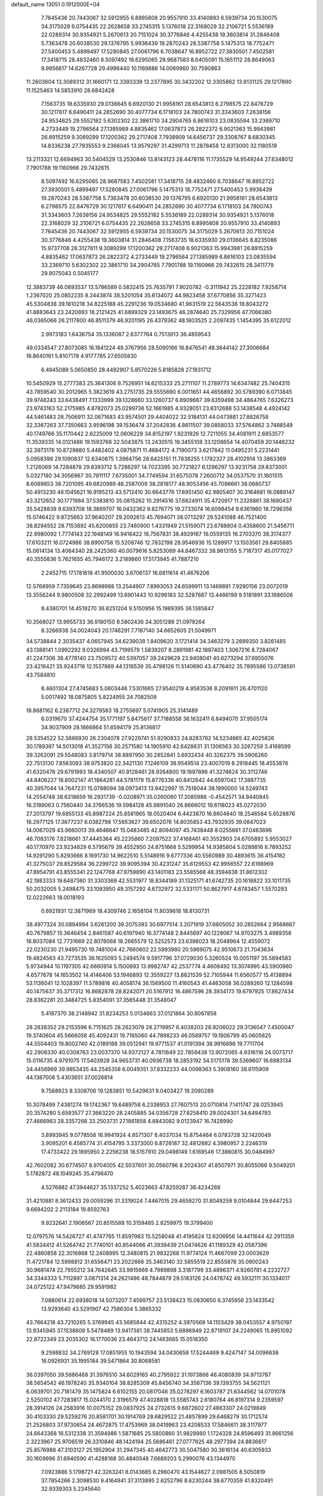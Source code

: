 default_name                                                                    
13051  0.1912000E+04
   7.7645436  20.7443067  32.5912955   6.8995808  20.9557910  33.4140893
   6.5939734  20.1530075  34.3175029   6.0754435  22.2628658  33.2745315
   5.1376018  22.3168029  32.2106721   5.5536189  22.0289314  30.9354921
   5.2670613  20.7151024  30.3776846   4.4255438  19.3603814  31.2846408
   5.7363478  20.6038530  29.1376795   5.9936439  19.2870243  28.5387758
   5.1475313  18.7752471  27.5400453   5.4899497  17.5280845  27.0061796
   6.7038647  16.8952722  27.3930501   7.4502581  17.3418715  28.4832460
   8.5097492  16.6295065  28.9687583   8.6405091  15.1651112  28.8649063
   9.9956617  14.6267728  29.4996440  10.1169886  14.0069960  30.7590863
  11.2603604  13.3089312  31.1660171  12.3393339  13.2377895  30.3432202
  12.3305862  13.9131125  29.1217890  11.1525463  14.5853910  28.6842428
   7.1563735  18.6335930  29.0136645   6.6920130  21.9958161  28.6543813
   6.2798575  22.8476729  30.1217817   6.6490411  24.2852690  30.4077734
   6.1718103  24.7800743  31.3343603   7.2638156  24.9534825  29.5552182
   5.6302302  22.3861710  34.2904765   6.8616103  23.0835594  33.2369710
   4.2733449  19.2796564  27.1385989   4.8835462  17.0637873  26.2822372
   6.9021363  15.9943981  26.8915259   9.3089299  17.1200362  29.2717408
   7.7938909  14.6456737  29.3308767   8.6830345  14.8336238  27.7935553
   9.2366045  13.9579297  31.4299713  11.2878458  12.8313000  32.1180519
  13.2113321  12.6694963  30.5404529  13.2530846  13.8143123  28.4478116
  11.1735529  14.9549244  27.6348012   7.7901788  19.1160966  29.7432615
   8.5097492  16.6295065  28.9687583   7.4502581  17.3418715  28.4832460
   6.7038647  16.8952722  27.3930501   5.4899497  17.5280845  27.0061796
   5.1475313  18.7752471  27.5400453   5.9936439  19.2870243  28.5387758
   5.7363478  20.6038530  29.1376795   6.6920130  21.9958161  28.6543813
   6.2798575  22.8476729  30.1217817   6.6490411  24.2852690  30.4077734
   6.1718103  24.7800743  31.3343603   7.2638156  24.9534825  29.5552182
   5.5536189  22.0289314  30.9354921   5.1376018  22.3168029  32.2106721
   6.0754435  22.2628658  33.2745315   6.8995808  20.9557910  33.4140893
   7.7645436  20.7443067  32.5912955   6.5939734  20.1530075  34.3175029
   5.2670613  20.7151024  30.3776846   4.4255438  19.3603814  31.2846408
   7.1563735  18.6335930  29.0136645   8.8235086  15.9737708  28.3127811
   9.3089299  17.1200362  29.2717408   6.9021363  15.9943981  26.8915259
   4.8835462  17.0637873  26.2822372   4.2733449  19.2796564  27.1385989
   6.8616103  23.0835594  33.2369710   5.6302302  22.3861710  34.2904765
   7.7901788  19.1160966  29.7432615  28.3411779  29.9075043   0.5045177
  12.3883739  46.0893537  13.5786589   0.5832415  25.7635791   7.9020782
  -0.3111942  25.2228182   7.9258714   1.2367020  25.0852235   8.2443874
  38.5201054  35.6134072  44.9823458  37.6770856  35.3271423  45.5304838
  39.1810218  34.8225188  45.2291236  19.0534680  41.9631519  22.5643536
  19.8043272  41.8883643  23.2420893  18.2121425  41.6899329  23.1493675
  46.2874640  25.7329956  47.7066380  46.0365066  26.2117800  46.8511379
  46.9201195  26.4379362  48.1803525   2.2097435   1.1454395  35.6122012
   2.9973183   1.6436754  35.1336087   2.6377764   0.7513913  36.4859543
  49.0334547  27.8073085  16.1841224  49.3767956  28.5090166  16.8476541
  48.3644142  27.3006684  16.8640161   5.8107178   4.9177785  27.6505830
   6.4945089   5.0650850  28.4492907   5.8570226   5.8185828  27.1931712
  10.5450929  15.2777383  25.3641306   9.7526951  14.6215333  25.2711107
  11.2789773  14.6347482  25.7404315  43.7859540  30.2012965   5.3823619
  43.2751735  29.5555690   6.0011651  44.4656892  30.5789390   6.0713845
  39.9748243  33.6438491   7.1333999  39.1328660  33.1260737   6.8909667
  39.6359498  34.4864765   7.6326273  23.9743163  52.2175985   4.8782073
  25.0299736  52.1661985   4.9328051  23.8312688  53.1438548   4.4924142
  44.5461483  28.7506911  32.0671683  43.9574501  29.4404022  32.5184131
  44.0473881  27.8826758  32.3367263  37.7350663   3.9596198  39.1536474
  37.2042836   4.8611507  39.0858033  37.5764862   3.7488549  40.1749766
  35.1170442   2.6225009  12.0606229  34.8152197   1.9231926  12.7211055
  34.4081911   2.6853577  11.3539335  14.0121486  19.1593768  32.5043875
  13.2430515  19.3455108  33.1208654  14.4070459  20.1448232  32.3973176
  10.8729880   5.4482402   4.0875871  11.4684172   4.7190073   3.6217842
  11.0495231   5.2231441   5.0958398  29.1090837  12.6340875   1.3964756
  28.6425151  11.7838255   1.1782327  28.4102914  13.3863369   1.2126069
  14.7284878  29.8393712   5.7286297  14.7023395  30.7721827   6.1296297
  13.9231758  29.8373001   5.0327180  34.3056967  30.7911117   7.6735001
  34.7749594  31.6575078   7.2600712  34.0537570  31.1801515   8.6089853
  38.7201095  49.6820989  46.2587009  38.2818177  48.9053456  45.7096661
  38.0680737  50.4913230  46.1045621  16.9195213  43.5712410  30.6643776
  17.6951450  42.9805407  30.3164681  16.0889147  43.3212652  30.1771984
  37.5383810  35.0815262  10.2914516  37.6824911  35.4720917  11.2326861
  38.1690437  35.5428839   9.6393708  18.3869707  16.0432362   9.8276775
  19.2733074  16.6098454   9.6361960  18.7296356  15.0746422   9.8725663
  37.9640207  29.2092613  45.7694071  38.0713297  29.5241088  46.7521400
  38.8294552  28.7153892  45.6200855  23.7460900   1.4331949  21.5159071
  23.6788804   0.4358600  21.5456711  22.9980092   1.7774143  22.1948149
  16.9416422  16.7567831  38.4929167  16.0559135  16.2703370  38.3174377
  17.6103211  16.0724986  38.8900756  15.5208746  12.7832198  28.9546936
  15.1289917  13.1503561  29.8405685  15.0614134  13.4064340  28.2425360
  40.0079616   5.8253069  44.8467332  38.9613155   5.7187317  45.0177027
  40.3555836   5.7621655  45.7946172   3.2189860  17.5173945  41.7887210
   2.2452715  17.1781618  41.9500030   3.6706137  16.6811614  41.4676206
  12.5768959   7.7359645  23.8698988  13.2544907   7.8993053  24.6599911
  13.1469891   7.9290156  23.0072019  13.3556244   9.9800508  32.2992499
  13.6901443  10.9296183  32.5287687  13.4486199   9.5181891  33.1686506
   9.4380701  14.4519270  36.8251204   9.5150956  15.1989395  36.1385847
  10.3568027  13.9955733  36.9180150   8.5802436  34.3051289  21.0979264
   8.3266938  34.0024043  20.1746291   7.7187140  34.6652605  21.5049971
  34.5738844   2.3035437   4.0657945  34.6239038   1.8409620   3.1721414
  34.3463279   3.2699350   3.8261485  43.1388141   1.0992292   9.0326994
  43.7199579   1.5839207   8.2891981  42.1887403   1.3067216   8.7284067
  41.2247306  38.4778140  23.7509572  40.5397057  39.2429629  23.9408041
  40.6273294  37.6955076  23.4216421  35.9243716  12.1537869  44.1316539
  35.4798126  11.5140690  43.4776402  35.7895586  13.0738591  43.7584810
   8.4601304  27.4745683   5.0603446   7.5301665  27.9540219   4.9583536
   8.2091811  26.4701120   5.0017492  18.0875805   5.8224955  24.7082509
  18.8681162   6.2387712  24.3279583  18.2755697   5.0741905  25.3141489
   6.0319670  37.4244754  35.1771197   5.8475617  37.7188558  36.1632411
   6.8494070  37.9505174  34.9037909  28.1666864  51.6594179  25.8136817
  28.5354522  52.5686930  26.2304078  27.9229741  51.9290833  24.8283762
  14.5234665  42.4025826  30.1789397  14.5013018  41.3527156  30.2571580
  14.1905910  42.6428631  31.1306563  30.3267259   3.4168599  39.3262091
  29.5548083   3.8179714  38.8897950  30.2852841   3.6932434  40.3262375
  39.5906260  22.7513130   7.8563093  38.9753820  22.3421130   7.1246109
  38.9549514  23.4007019   8.2918445  18.4553876  41.6320476  29.6791993
  18.4340507  40.9128461  28.9264800  19.1897896  41.3274624  30.3112746
  44.8406227  16.8002147  41.1864281  44.5781179  15.8776338  40.8412642
  44.6597042  17.3887735  40.3957044  14.7647231  15.0788094  38.0973413
  13.9422997  15.7518044  38.1990000  14.5249743  14.2554748  38.6318659
  16.2931739  -0.0208971  35.0260080  17.2085988  -0.4542571  34.9440845
  16.3189063   0.7560440  34.3766536  19.5984128  45.9891040  26.8666012
  19.6118023  45.0272030  27.2013797  19.6855133  45.8987224  25.8581965
  18.0520404   6.4423870  16.8604840  18.2546584   5.6528876  16.2977125
  17.3677237   6.0382798  17.5653627  39.6502076  14.8035853  43.7932935
  39.0847023  14.0067029  43.9660013  39.4646647  15.0483485  42.8094097
  45.7438448   8.0255661  37.0463696  46.7083176   7.8218661  37.4445364
  45.2235860   7.2097522  37.4168461  40.3552903  24.6705892   5.9553027
  40.1770970  23.9234829   6.5795679  39.4552950  24.8751668   5.5299954
  14.9385804   5.0289816   8.7893252  14.9291290   5.8293666   8.1691730
  14.9622510   5.5148916   9.6777336  40.5560989  30.4893615  36.4154182
  41.3275037  29.8529584  36.2299722  39.9095394  30.4231247  35.6129553
  42.9956557  22.6198969  47.8954791  43.8555341  22.1247768  47.9759890
  43.1401183  23.5585568  48.3594838  31.8612302  42.1983333  19.6487360
  31.3303369  42.5531977  18.8344189  31.1325171  41.6742735  20.1618822
  33.1011735  50.2032005   5.2498475  33.1093950  49.3157292   4.6732972
  32.5331171  50.8627917   4.6783457   1.5570293  12.0222663  18.0018193
   0.6921931  12.3871969  18.4309746   2.1658104  11.8039618  18.8130731
  38.4977324  30.0894994   3.6261200  39.2075393  30.6977514   3.2071919
  37.6605052  30.2852664   2.9568667  40.7679857  15.3646454   2.8461587
  40.6197940  16.3774148   2.8445697  40.1228067  14.9703275   3.4989356
  18.8037084  12.7731669  22.8078068  18.2665579  12.5252573  23.6396023
  18.2048964  12.4559072  22.0230230  21.9495730  19.7481004  42.7660602
  22.5993980  20.5969075  42.9510673  21.7043634  19.4824563  43.7273535
  36.1625093   5.2494574   9.5917796  37.0729030   5.3260524  10.0051197
  35.5894583   5.9734944  10.1197305  42.6660914   5.1500693  13.9982747
  42.2537774   4.4608492  13.3074995  43.5900980   4.6577678  14.1653502
  14.4146406  53.1946893  12.3559227  13.8821539  52.7105944  11.6560577
  15.4138894  53.1136041  12.1028397  11.5789816  40.4058174  36.1569500
  11.4160543  41.4463058  36.0289260  12.1284598  40.1475637  35.3717312
  16.8682878  28.8242071  20.5167912  16.4867596  28.3934173  19.6797925
  17.8627434  28.8362281  20.3484725   5.8354091  37.3565448  31.3548047
   5.4187370  38.2148942  31.8234253   5.0134663  37.0121864  30.8067858
  28.2838352  29.2153596   6.7151625  28.2623078  28.2719957   6.4038203
  28.9206022  29.3136047   7.4500047  19.3740604  45.5666058  45.4092431
  19.7165060  44.7898233  46.0569757  19.1806799  45.0605625  44.5504403
  19.8002740  42.0189188  39.0512941  19.9771537  41.0191394  38.9916696
  19.7711704  42.2908330  40.0308763  23.0037370  14.9372127   4.7811849
  22.7859438  13.9072065   4.9316116  24.0073717  15.0116735   4.9791075
  17.5403928  34.9653731  40.0936738  18.2853192  34.5175178  39.5369607
  16.6983134  34.4456969  39.9853435  44.2545358   6.0049351  37.8332233
  44.0098363   5.3908160  38.6115909  44.1387008   5.4303651  37.0026814
   9.7568923   8.3308706  19.1283851  10.5429631   9.0403427  19.2090289
  10.3078499   7.4381274  19.1742367  19.6489758   6.2338953  27.7607513
  20.0710814   7.1411747  28.0253945  20.3574280   5.6593577  27.3663220
  28.2405885  34.0356728  27.8258410  29.0024301  34.6494793  27.4666963
  28.3357266  33.2503731  27.1861858   4.8843082   9.0123947  16.7428990
   3.8993945   9.0778558  16.9941924   4.8571307   8.4037034  15.8754464
   6.0783728  32.1420049   3.9095201   6.4585774  31.4154795   3.3373000
   6.8726187  32.4812682   4.3980957   2.2246319  17.4733422  29.1895950
   2.2256238  18.5157910  29.0498149   1.6169546  17.3860815  30.0484997
  42.7602082  30.6774507   8.9704005  42.5037601  30.0560796   8.2024307
  41.8507971  30.8055066   9.5049201   5.1782872  48.1049245  35.4796470
   4.5276882  47.3944627  35.1337252   5.4023663  47.8259287  36.4234268
  31.4210881   8.3612433  29.0059296  31.3319024   7.4467015  29.4659270
  31.8049259   9.0104844  29.6447253   9.6694202   2.2113184  19.8592763
   9.9232641   2.1906567  20.8515588  10.3159485   2.8259975  19.3799400
  12.0797576  14.5426727  41.4747765  11.8597983  15.5258048  41.4195824
  12.6206956  14.4411644  42.2911359  41.5834412  41.5264742  21.7740101
  40.8544066  41.3939439  21.0474626  41.1189329  42.0587396  22.4860858
  22.3016868  12.2408995  12.3480815  21.9832268  11.9774124  11.4667099
  23.0003629  11.4721784  12.5998812  31.6556471  23.2022668  35.3463140
  32.5855519  22.8555878  35.0900243  30.9681474  22.7955212  34.7642645
  33.9915669   4.7989898   3.3187799  33.4896371   4.9260781   4.2232727
  34.3344333   5.7112897   3.0871314  24.2621496  48.7844879  29.5183126
  24.0478742  49.5932111  30.1334017  24.0725122  47.9479685  29.9591982
   7.0880614  22.6938018  14.5073207   7.4599757  23.5138423  15.0830650
   6.3745956  23.1433542  13.9293640  43.5291907  42.7586304   5.3865332
  43.7664218  43.7210265   5.3769945  43.5685844  42.4315252   4.3970569
  14.1103429  38.0453557   4.9750197  13.9345945  37.1538609   5.5478489
  13.9417381  38.7445853   5.6896949  22.8719107  24.2249065  15.8951092
  22.8722349  23.2035302  16.1770036  23.4643712  24.1463665  15.0516350
   9.2598832  34.2769128  17.0851955  10.1943594  34.0430658  17.5244469
   9.4247147  34.0096638  16.0926931  35.1995184  39.5471864  30.8068581
  36.0397050  39.5686468  31.3976510  34.6029165  40.2795922  31.1973866
  46.4080839  34.9713787  38.5654542  46.1978240  35.9340104  38.8285309
  45.8456740  34.3567136  39.1393755  34.5621121   6.0639701  20.7181479
  35.1475824   6.6102155  20.0817046  35.0278297   6.1603787  21.6344562
  14.0701078   2.5250102  47.7283817  15.0244170   2.3196579  47.4028818
  13.5585743   2.6180764  46.8197314   9.2359597  28.3914126  24.2583916
  10.0075152  29.0837925  24.2732615   9.6872602  27.4863307  24.0219849
  30.4103330  29.5259276  20.8581701  30.1914769  28.6829522  21.4857899
  29.6468279  30.1712574  21.2526803  37.9730654  24.4672875  17.4753969
  38.0419963  23.4208533  17.5846611  38.3117977  24.6643368  16.5312338
  31.3594986   1.5871685  25.5800860  31.9828980   1.1724328  24.8596493
  31.9661256   2.3223967  25.9706519  26.3310846  48.1424194  25.5686461
  27.0777925  48.2977394  24.8836617  25.8576988  47.3103127  25.1952904
  31.2947345  40.4642773  30.5047580  30.3616134  40.6305933  30.1609996
  31.6940590  41.4288168  30.4840548   7.6689203   5.2990076  43.1344970
   7.0923886   5.1798721  42.3263241   8.0143685   6.2960470  43.1544627
   2.0981505   8.5050819  37.7854266   2.3098530   9.4164941  37.3113895
   2.6252796   8.6230244  38.6770359  41.8320491  32.9339303   5.2345640
  41.1624802  33.2383779   5.9631986  42.6010213  32.5008586   5.6973676
  31.9982991   9.5324749  10.7310870  32.1677210  10.2189814   9.9798086
  31.3645348   9.9023798  11.3991447  37.3711964  13.0714037  28.2110983
  37.8664534  12.9569280  29.0908079  36.9455694  12.1156377  28.1154455
  31.9234781  23.1287428   8.0108399  32.1644915  22.7428700   8.9031742
  32.7466819  22.9707202   7.4114737  25.2914176  16.4175126  18.1634825
  24.2430760  16.2873893  18.1605350  25.5041182  16.8457028  19.0838407
  27.6965919  21.1278519  34.0485727  27.3156077  21.7524170  34.8159412
  27.4500128  20.1791408  34.4410273  39.4125722  45.1535446  29.0560404
  39.1771866  45.5162201  29.9733204  38.5802544  45.1272385  28.4362898
  43.9518416  37.9452196  13.2311556  43.1011193  38.4550032  12.9044416
  44.5835982  38.7113858  13.5732104  22.0421829  39.7696175  25.3105877
  23.0705586  39.7288354  25.0956053  22.0367439  39.5220518  26.3146503
   2.4814514  17.6416482  21.5304697   3.0926222  17.7555851  22.3052661
   1.7900197  16.9153098  21.8432691   5.4720382  37.0985821  18.3569738
   5.1389709  36.9644094  19.3133172   4.7703420  37.6290345  17.8850913
  17.4910608  24.1043945  33.9703888  18.1288141  24.8683891  34.2964057
  17.2742082  24.3809799  32.9757467  22.9653460  15.0387256  19.4864845
  23.3896506  14.4663639  18.8017887  22.0396300  14.7703317  19.6211590
  33.7591547  16.9769366  30.7338651  33.9370677  17.9556171  31.0687697
  33.1938934  17.2395406  29.8679186  25.1084778  48.2919792  46.0889178
  25.8730069  48.4582527  45.4307902  24.3203684  48.0435571  45.5186815
   5.4753436  41.3610960  37.2006758   5.9800539  41.5842506  38.0864850
   5.6360846  40.3219028  37.1167585  20.2107563  11.7956744  26.2057533
  20.2379895  12.8452229  26.2754415  20.3886836  11.6460370  25.2602868
  15.2959767  23.8295839  35.8585861  15.6973945  23.4842942  36.7154442
  16.1498165  23.8905410  35.2421475  40.4361071   4.1526620   6.3838477
  40.2664111   3.4730679   7.1334695  39.6110317   4.1800433   5.7786702
  16.6844193  45.4302288   1.2499027  17.3425480  44.6255402   1.4441694
  15.7674903  45.0763660   1.5461691  19.7676783  15.1735695  18.6082421
  18.8402037  14.9723996  19.0497958  19.9209797  14.2843458  18.0701853
  41.3090243  49.1196915  47.1195665  40.3867339  49.3422614  46.7733787
  41.1558664  49.0264150  48.1541083  45.2300033  52.3142952  33.6579448
  44.9378673  51.5399905  33.0648736  45.2329207  53.0956815  33.0037174
   0.3042030  45.0156450  48.2447617  -0.0540406  45.0143565  47.2728078
   0.0719475  45.9535299  48.5789788  45.7773724  33.1965909  20.6554606
  45.2035866  32.4738196  20.3241987  45.8644898  33.8854653  19.9128903
  31.3731350  45.9696605  35.5644183  31.8884556  45.9148221  34.6587461
  30.4174047  46.2528379  35.2190110  46.8454489  52.1012177   1.6593124
  45.8935981  51.7668524   1.9450371  47.0836694  52.8109154   2.3549996
   3.4602196  37.1267289  34.4466633   3.2136228  38.0995353  34.6985103
   4.5009429  37.1717850  34.3895767  33.0693828  20.4687429  42.6576491
  33.7092976  20.9811927  42.0300788  32.6158772  19.8066880  42.0397000
  23.6891899  33.9341568  37.8789750  23.9322386  34.6422747  37.2219270
  24.2626047  33.1181938  37.7321368  40.1093977  27.4118971  16.2590107
  39.8019756  27.2656561  17.1954962  41.1154061  27.4128942  16.2511625
  44.3668620  37.8372733  45.7207371  45.0632305  38.5283559  45.8638300
  43.9355053  37.9825278  44.7928861  42.6630691  33.6158814  24.8791004
  43.5473542  33.6785719  24.3469243  42.2891980  34.5977239  24.7659990
  42.1663335   9.9078050  30.3188034  41.9724066   8.8549250  30.1232320
  41.2404705  10.3213784  30.2896469   8.7039520  30.6435292  12.9338444
   9.6531865  30.3828739  12.7179263   8.4919224  31.4386305  12.2846542
   3.7316853  13.3842211  42.7613551   4.2427896  14.0344238  42.1495173
   4.2313520  13.4694696  43.6388192  15.5662399  43.2113834   6.6089841
  15.4096366  43.4959283   7.5728785  16.6014016  43.0758545   6.5306930
  41.7650508  49.9681019  24.6050679  42.2186278  49.6750060  23.7212965
  41.9671193  50.9890142  24.6350869  27.1503451   5.6154838  36.0728609
  26.8426530   4.8053225  35.5168484  27.8425622   6.0828366  35.4478094
  14.7507531  45.6925144  28.2989764  15.7326612  45.9022006  28.4830375
  14.4062652  45.4643438  29.2437372  27.1689570   6.1801559  14.6320967
  28.1764026   5.9535247  14.7871769  26.7884229   5.2850667  14.2038613
  40.0877009   1.9867296   3.5727238  39.8302553   2.1664132   4.5304941
  39.7832976   1.0242748   3.3944357  10.5621873  33.9931129  44.3511634
   9.9749932  33.2590758  44.5634602  10.3752333  34.7502521  45.0614425
  42.1117869  48.3907646  35.9027955  41.7707725  47.9030456  36.7382656
  43.0099238  48.0648676  35.6198955  41.6776765  29.5777791  27.6411808
  42.2770346  29.6878200  28.4749272  41.6714136  30.5593588  27.1443051
   2.7094496  11.9399216   0.5115341   2.7961276  12.4415274  -0.3607412
   2.3988192  11.0250896   0.1838145  19.4293094  33.8475113  37.7743536
  18.9385570  32.9166326  37.9334649  19.3743332  33.8347169  36.7334979
  24.9264043  31.9086127  46.7257032  25.4947654  32.4903119  46.0667819
  24.7627858  32.4313999  47.5111971  36.7952869  31.5345484  45.1047663
  36.6118252  32.0287688  46.0204101  37.4613813  30.8190131  45.3870095
  20.4291016  47.3818996  28.9809583  20.1757597  46.6971992  29.7299522
  20.1208376  46.9309486  28.1672052  21.3343200  26.2452903  19.7333579
  21.7067659  25.6191812  20.4525117  22.0268498  26.1577501  18.9721026
   1.2905236  48.9390265  11.0092790   0.5796062  49.6829954  10.8623709
   0.8546218  48.2689215  11.7311094  13.3060966  43.1446989  14.7894562
  13.7584527  43.2482886  15.7232845  13.7162256  42.2945521  14.4350520
  28.3437026  37.5354810  25.9426594  28.4504284  38.2336398  25.2246742
  27.4597891  37.7441157  26.4192923  24.0702284  22.3816011  11.8986522
  24.4404575  22.0632737  11.0384754  24.0600741  21.5525200  12.5222880
  34.3737342  40.7237268  25.1191348  35.1568305  40.7696936  24.3963207
  33.5353501  40.5673192  24.5406504  21.1553209   2.7181789  31.4449584
  20.8763034   3.7114906  31.2310326  20.2681416   2.1762807  31.3508358
  28.1835896  17.7097290  46.8418028  28.5215143  17.3602502  47.7483733
  28.9927116  18.3702640  46.5313252  33.1595292  26.4160648   3.8848616
  33.7233533  25.7178357   4.3387053  32.1711409  26.1899067   4.1972630
  25.9266740  17.1124536   2.8461776  26.0383381  16.3093411   3.4454187
  24.9300441  17.1780669   2.6790280   7.0106913  34.0901719  44.1318949
   6.2813618  34.2898935  44.7913838   7.5405599  33.2926248  44.4797931
  11.7690817   2.8084877  30.5534825  12.4971547   2.0882039  30.9147560
  11.0578044   2.2517716  30.1658262  10.7852253  36.9048270  18.7488146
  10.7359956  36.2663401  19.5421144   9.9870544  36.5897037  18.1404260
  16.4135928  23.6607751  20.6278939  17.2188406  23.0195520  20.7071511
  16.4515023  24.1211195  19.7191712  29.6360187  43.6271239  18.1159238
  29.4950992  44.5308971  18.6831861  28.6963424  43.2183492  18.1644177
   6.4973742  36.6667140   3.2222198   6.1184570  37.5591883   3.6357168
   6.3842321  35.9743351   3.9313989  46.9265935  43.9166455  11.5244358
  46.7292191  44.6028378  12.2367491  47.4752905  44.3208841  10.7860088
  12.7241843  29.1012032  29.4981779  12.0927269  29.0182739  28.6482695
  13.5119406  29.6456302  29.0590427  34.6465313   3.4437405  30.7100150
  33.9736119   3.2232663  29.9653528  35.5737566   3.3540660  30.3494784
   4.0922564  19.9990020  35.5768693   5.0298181  19.9489433  35.1135451
   4.3505541  20.1236198  36.5478436  29.8007883  10.0611422   4.8925323
  28.8117639   9.9466130   5.1496669  29.8240446   9.5579048   3.9777260
  37.2136706   9.7539664  33.9775185  36.8833481   9.4466277  34.8599290
  38.1479030   9.3980512  33.7846153  12.1730196   7.8641956  38.8549321
  12.1991013   6.8821258  38.6548761  11.1617456   8.1119556  38.9900855
  45.1541454  39.0893749   9.3226130  44.4862014  39.7052237   8.8970377
  44.9627371  38.1643920   8.8833674   5.7341085   4.4274344  21.0401698
   5.5101279   4.8950810  21.9472239   6.0236321   5.3073257  20.4966606
  38.3636378   1.8521474  32.8943065  39.1438530   1.4511234  33.3729204
  37.5480148   1.3406710  33.3735685  10.2522354  29.4510512  45.1682846
  10.1466663  28.9161138  44.3181417   9.3662290  29.3659083  45.6259954
  17.9091558  49.3161766  35.1454387  16.8826848  49.1937404  35.1864574
  18.0482535  50.1246347  34.5536897  25.7114981  24.5517629   2.0419539
  25.4361455  24.7816360   1.0768454  24.9481267  23.9860794   2.3586037
  48.8031971  52.5079835  20.6716479  48.4349159  53.4017318  21.0405464
  49.0655323  52.7475488  19.7225614  31.8064076  48.6951677  23.2290719
  32.7081891  48.2306181  23.3473433  31.3054741  48.3566266  24.0579939
   5.3093264  46.5522510   3.8034056   4.6039321  45.7399827   3.7202127
   4.6919175  47.3612674   4.0771212  44.4377575  43.6843752   9.1972776
  44.9055620  42.8638530   9.5476180  45.1031429  44.0679366   8.4891036
  27.0075364  35.6652129  31.9727114  26.0741859  35.6690367  32.4138925
  27.6421693  36.0051631  32.7204538  25.7782486  43.3799301   9.8149375
  26.5315933  43.5945210   9.0911004  26.2256201  42.7439832  10.4321598
  19.5325200  28.3131172  36.0637850  20.2993007  28.3659682  36.7239501
  18.8242891  28.9852153  36.4187665   3.4405243  29.7536825  39.5705410
   2.8026065  30.2518125  38.9186357   4.2167733  30.3790886  39.7323872
  17.3716701  49.0151863  22.0461040  17.6766393  48.6989106  22.9709360
  18.0140765  49.8349132  21.9050242  47.5132439  19.1267323  15.1792208
  47.9448199  18.2346340  15.2454229  46.5045889  18.9473787  15.0717963
  34.1192550  40.3239825   8.7718803  34.4826978  40.4481852   7.8593588
  34.0999746  39.2828379   8.9318936  47.3592081  50.0397181  31.4843536
  46.3733588  50.0411609  31.7293647  47.7731313  49.2407150  31.9160604
  37.5979810   1.9196917  23.1017190  37.0344973   2.1920396  22.3207948
  38.5575307   1.8027820  22.7658620  48.2165539  31.2383305  22.9093383
  47.4520358  30.7339438  23.3478741  49.0770042  30.7623580  23.2055554
  34.9315870  13.3071258  17.4224433  35.1411377  13.2591719  16.4718244
  34.5508717  12.3947788  17.6525282   2.3262723  19.0783314  38.7027191
   2.1526288  19.7376805  39.5168565   3.3600440  19.1335112  38.5821576
   4.6780155  44.5008127  45.2069274   4.8422128  44.3632551  46.1827122
   5.3072920  43.8940270  44.6977134   5.9405026  24.3811975  12.5619955
   6.2540050  25.1480508  11.9671344   5.8117891  24.9034916  13.4512236
  25.0122985  32.4245262  17.4273040  24.9348727  32.8545577  16.4724715
  25.9766354  32.6865967  17.6855312   7.8805838   1.6646980   8.8481878
   7.2217762   1.0351880   9.2480673   8.3198121   1.1646210   8.0561884
  15.5591674  16.4858804  22.3073245  15.6821149  16.6155536  21.2972114
  16.4256129  15.9814978  22.6419017  35.3956052  48.3736144  20.6520500
  36.3692148  48.1822059  20.7657725  35.2881237  49.1550901  19.9838692
  46.7238246  42.3081240  28.8401720  46.2541868  42.3889088  29.7765561
  47.1420799  43.2016944  28.6507836  37.4679286  44.1812115  12.6821582
  37.2818507  45.0059955  13.2764115  36.9063699  43.4466358  13.1842605
  43.7661782  52.9593499  35.9068716  43.0150542  52.2783855  35.7161257
  44.5244240  52.7083684  35.2019473  20.1983543   3.3131140  21.9905685
  20.8045945   3.7608935  21.2984742  20.7721765   2.8547326  22.6683405
  37.0160644  47.5719430  33.4400417  36.0235274  47.3165326  33.2154090
  37.4076060  47.5089200  32.4719653  32.5560944   6.7583197  19.1982132
  33.3262284   6.5088292  19.8324319  31.7476931   6.8772763  19.8088033
   4.8342752  51.8346402  21.6434417   4.7896580  50.8366468  21.9334073
   5.7119205  52.2155395  21.8917487  11.2224072  37.6750196   6.8800532
  10.5587817  37.7901442   6.1068527  11.7223561  36.8150292   6.6326243
  21.7291208  50.5156260  19.9485550  21.5007043  50.0030383  20.8042543
  21.9922527  49.7817075  19.2719984  24.0214776  10.3580316  34.3751127
  23.6817553   9.5280787  34.8871073  24.8409781  10.6764442  34.8696552
  31.7922423  11.8465826  41.1477692  32.2121632  11.3116393  41.9011168
  30.7711434  11.5549588  41.2779208  25.4145295  27.5063589  16.8238301
  25.1084279  28.4030091  16.4033615  25.8657840  27.7281009  17.7433237
   8.1031963  40.9883220  23.7970904   7.5491097  40.7711473  22.9505773
   7.8174895  40.3341011  24.5270865  10.1817181  48.8454338  20.1616421
  10.8158484  49.0912553  19.4255105   9.7712617  49.8318735  20.4600024
  44.6656648  16.8382537  17.7241743  44.4859538  17.8390560  17.8886038
  45.0447212  16.4086905  18.5363833  13.0482463  46.5359693   1.1898566
  13.3173734  45.6880795   1.7414422  12.3308293  47.0123274   1.7503894
  39.4415005  35.5536646  47.9043979  38.5443703  35.9893232  47.7775535
  39.5701202  35.4199569  48.9062502  15.8879134  12.3800460  17.3060511
  16.3092957  13.1247286  16.8654829  16.6143603  11.8646545  17.8203826
   9.8128654  52.0601206   3.3546944   9.8706411  51.1044475   3.6824727
   9.3842850  51.9459839   2.4400211  37.1991989   2.1234219  15.5980911
  36.2056081   1.8534930  15.8152069  37.6445236   1.8202561  16.5740633
  25.8281655  26.8462672  36.1407360  25.0506415  26.2214823  36.4186029
  26.0892145  26.5243323  35.1780435  25.3426623  44.3768432  34.3026535
  26.3048774  44.5005256  34.7288089  24.9788308  43.6838877  34.9692432
  47.6780862  37.5988877  23.7507368  48.1743133  36.7594620  23.9353712
  47.7472889  38.1667012  24.5809364  20.8866437  11.1935647  38.5802510
  21.0751278  10.6655603  37.6918068  21.7643419  11.7049157  38.7733210
  29.3854054   8.9593772  27.3061050  28.6592291   8.8927822  27.9439579
  30.2785390   8.8351417  27.7798253  31.4450287  33.3235975  19.9429945
  32.1565382  32.8576307  20.5323945  31.8469712  34.2669301  19.7570183
  48.9627804  27.6107800  10.1633245  48.0049127  27.5930211  10.3629629
  49.1303370  27.0999851   9.2832135  14.6170016  50.2072689  12.7022477
  15.0241358  50.9178349  13.3931289  13.6195363  50.2965782  12.9135359
  16.0630840  13.7968135  46.5020605  15.7444379  14.7225857  46.7174208
  16.3210959  13.7237165  45.5335763  42.9182111  34.6449865   0.8649378
  43.2523553  35.4395286   1.5057816  43.5369725  34.9047640   0.0260684
   1.4881305  38.7496340  20.2310380   1.9647553  37.9815053  20.8001783
   0.5625470  38.7415586  20.5968477  48.3743049   9.5156927  29.2820497
  48.6612675   8.7199673  29.8661158  49.2518097   9.6181556  28.7239267
  44.9448578  22.3634673  22.3752844  45.6506766  21.9685289  23.0388881
  44.5530083  21.5173051  21.9388849  48.8407450  34.1712214  36.9976295
  49.7554086  34.2078590  37.4821323  48.2331250  34.7304875  37.6228200
  13.4771414  48.1845188  22.6363655  13.6555840  49.1206477  22.2472398
  13.7970542  48.2532415  23.6084569  27.7246688  26.0609959   8.1088354
  27.8076341  26.4093379   7.1591566  28.6223802  25.4956702   8.1686161
  47.0303137  32.5337816  48.2633555  47.4273457  32.8551917  47.3712032
  46.1202867  32.0909949  47.9769411   9.3033832   0.9979133  38.6945406
   8.6441014   0.2071689  38.8530258   9.3624107   1.3953348  39.6553679
   7.6090058   5.2799135  29.4441500   6.9002766   5.3185012  30.1880162
   8.2504405   6.0031534  29.7497873  31.8020488  14.1206652   5.4962035
  31.8289678  15.1514141   5.1856863  31.2026245  13.7446329   4.7431535
  29.1918389  16.7792693  22.6822592  29.7598842  16.9364243  21.8036580
  28.4538635  16.1305203  22.3568845  20.8154949   0.2149094  44.5093145
  21.8205040   0.2900045  44.3417698  20.4293220  -0.1342691  43.7099724
   0.1492202  13.5012188  29.5148724  -0.2490470  12.6090340  29.9146294
   0.5645643  13.9501538  30.3451199  12.9642612   8.1113168  12.7964765
  12.2361506   7.8819752  13.4923380  13.3803569   8.9906859  13.1972248
  32.0195735   4.8909280   1.1345569  31.9237474   3.9573652   0.7267364
  32.9989651   4.9014314   1.5306724  47.8000279  31.7456685  13.6529023
  48.8104152  31.4469936  13.7013568  47.3039827  30.8659198  13.6143068
  24.0668551   1.3582983   3.6167952  24.9610834   1.9521227   3.4683865
  23.3917023   2.1259967   3.6962864  43.6485630  48.4054155  11.8811817
  44.6648909  48.7483327  11.7563867  43.7100222  47.4248577  11.5408611
   9.7042896  37.5729774  34.4013451   9.1335314  38.3631903  34.8145563
   9.5770753  36.7677587  35.0200608  37.1319300   5.5038275  32.6445690
  36.2318094   4.9641898  32.7542645  36.7244599   6.4418761  32.3200259
   3.9785499  19.3627294   6.4728598   3.5688899  20.2050236   6.0987087
   3.7870956  18.5920239   5.8926370  46.2108093   3.2078311   9.0549022
  45.6686800   2.8222115   8.3156653  46.8898764   2.4437134   9.2951441
  30.0832286  38.6419193  33.7061474  29.5643529  39.2996946  33.0680781
  30.3482736  39.2285218  34.5216095   1.6154303  33.5246504   9.9153540
   1.0644716  33.6227161  10.7053385   0.9879731  33.2801680   9.0862992
   7.3026118  50.0015348  44.0183843   7.1959958  49.8205170  45.0501111
   6.4799256  49.5428506  43.6802468  47.2809141  23.7948151  43.7892273
  47.8713970  24.1217659  44.5735759  46.7258676  23.0348469  44.2090948
  40.0406041   1.9211537  10.8644338  40.2681670   1.9254849   9.8600159
  39.0402384   2.0394992  10.9127564  28.1208842  11.0173470  23.9538905
  27.3522962  10.4795324  24.3894290  27.7532368  11.1886237  22.9905166
   8.5451230  23.6280819  -0.2123911   8.3305115  24.6038312  -0.0567064
   8.8769743  23.3111879   0.7689671  42.2490294  26.4618349  30.7327344
  41.2032546  26.6043554  30.8890997  42.6141827  26.5449064  31.6522191
  21.9617027  14.0946126  41.2624201  21.9726247  13.7623124  40.3091560
  22.1459974  15.1082304  41.1652613  39.6286677  14.4529719   0.6588383
  40.1044289  14.7667359   1.4863171  38.7996639  15.1020494   0.5907877
  18.6265780   6.2646667  12.0846699  17.9818931   6.8205254  11.5401380
  17.9898251   5.5183698  12.4962699   6.3516000  39.7674474  21.8206661
   5.7542933  39.0543112  21.5494850   6.4398736  40.3904599  21.0354936
  12.8922375  50.3343112  31.1135875  12.0670166  50.9167430  30.7878816
  13.6180887  50.5714730  30.4317229  10.7536335  16.9343036  31.5216994
  10.7785588  17.9674833  31.5369691  11.6529171  16.5762249  31.2228044
  34.9892473  49.6838304  24.5147077  34.0385676  49.5221336  24.8919334
  35.5706364  49.9868241  25.3122489  46.0566836  41.4093630  38.0086053
  46.4968004  42.0848073  38.6519214  46.7474867  41.1957561  37.2699669
  44.9819098  31.3391108  35.2290095  45.0294034  32.3849274  35.5205471
  45.7503762  31.2774073  34.6074303   8.9474184  45.7496566  32.8483090
   8.3956476  46.5648035  32.6917486   9.3612255  45.5617829  31.9386564
  40.8030030   4.2949923  47.1689751  40.3817585   3.9099279  48.0365208
  41.6977667   4.6275018  47.5698117  11.3183689   4.9064224   6.7592104
  11.1287862   4.2066072   7.5012737  11.1731109   5.8168362   7.1923688
  26.4907377  10.7933232  46.9283784  26.8439704  10.7716875  47.8543249
  25.8667839  11.6436084  46.8790157  44.3436709  15.0799466  37.6771950
  44.1454613  14.6151547  38.5693505  45.3247010  15.2677256  37.6813066
  14.2207660   1.6901141  34.0722555  14.1808339   0.8082475  34.5908481
  13.8197066   1.5653195  33.1495884  33.7261907  28.9958716  28.1974335
  33.2522303  29.6917481  27.6842952  33.8473021  29.3997300  29.1702268
  14.6759013  11.0128225   8.6996098  15.2421603  11.4637919   7.9873036
  14.2790212  10.1750538   8.2999623  36.4739719  51.1657691  45.9814538
  35.6971533  50.4756431  45.7223553  36.3931917  51.8527964  45.2284794
  37.1517184  23.4109478   3.4230205  36.0984813  23.3535933   3.4324044
  37.4149910  23.3425642   2.4765793   4.1475867  46.1636477  31.3935902
   4.5660896  46.4526408  30.4918241   4.5442496  45.2412585  31.5885981
  42.3953173  28.6181087  44.9542844  43.1595847  29.2409073  44.6079806
  42.8850068  27.8228992  45.3186163  30.4277242  39.7389345  41.0651409
  30.9148306  39.6849453  41.9892292  31.0342503  40.1962002  40.4410153
  14.5953376  24.9619934  12.3686569  14.6216042  25.5371151  13.2301540
  15.3390939  24.2992679  12.5730890  14.5418890  11.6227649  42.9839929
  15.4427544  11.3338359  43.2953938  14.3904288  12.5381903  43.3345820
  35.3113565  26.5306719   5.8333791  35.0983034  27.2964215   6.4272035
  35.6173017  27.0270279   4.9754524  31.2366629  43.0098132  35.7124422
  30.2781492  42.9645729  35.3219092  31.4034837  44.0306772  35.8261813
  13.3520016   8.8629398   7.6176790  12.5753063   8.1964522   7.7523911
  12.9585678   9.5084322   6.9028993  20.8317934   1.5797541   3.2335196
  21.3817173   2.4179110   3.2486832  20.6779178   1.3737525   4.2004120
  11.5655388  24.6422341  22.3024432  10.8397681  24.0187125  22.0648509
  12.4258711  24.3113439  21.8042844   0.3775962  25.8281345   4.9356789
   0.6365247  26.3177283   4.1315869   0.0763225  26.4383492   5.6411606
  26.9622607  43.0501284  17.4210444  26.5360297  43.1165843  16.4877636
  26.8632538  42.0282054  17.6254968  33.0997980  42.1489199   5.2120678
  33.4904894  43.0108245   5.4340919  33.8175078  41.4474886   5.6541758
  25.5176159  51.8135174  40.6700227  24.4979995  51.6264532  40.8787412
  25.8901843  50.8901815  41.0115009  45.3733822  36.5301241  23.3403427
  44.8925957  37.4284011  23.2967991  46.3247592  36.7878458  23.6040496
  27.8844627   7.3091020  43.8963267  28.0474929   6.5396534  44.5138500
  28.0931276   8.1409278  44.4904375  15.6825697   1.3143916  38.9723493
  15.9237713   1.8570143  38.1344280  16.5136554   1.5831199  39.5955014
  23.3065130  45.1978499   4.9279492  23.1239275  45.9945366   4.3140102
  24.2583273  44.8922486   4.7661217   3.0373823   0.3631601  42.0636319
   3.1912756   1.0521687  42.8322149   3.8766683  -0.2492084  42.1541268
  21.2641364  32.7693112   5.2448859  21.0474190  31.9527393   5.7436335
  21.9975413  33.2914380   5.6735794   7.8852539   1.5340872  30.7952994
   8.2722243   1.7991020  31.7332935   6.9386454   1.2244897  31.1236583
  48.5228852   5.9891091   3.3656139  49.1133908   5.2313212   3.7036230
  48.1819823   5.7109152   2.4567174  47.8263981  23.4608716  10.1483691
  48.8168036  23.2934690  10.1771339  47.5070764  22.9483529   9.2858163
  48.2903633  18.1513422   5.2390762  47.8801607  17.2275359   5.0736031
  48.1361431  18.3745666   6.2569670   8.5253253  22.8906197  43.7229260
   8.0539359  22.0751814  43.4643668   8.7903320  22.8269569  44.6734809
  39.7208669  24.2750384  39.6045775  39.7280953  25.1272651  40.1886179
  38.9213365  23.7727476  39.9773120  15.0180571  24.5195796  26.8051511
  14.5865478  25.4204783  26.7859867  15.7377376  24.4656306  26.0967819
  29.3586857  31.4688270  36.2299349  29.9651373  30.9621493  35.5150111
  28.4580844  31.5784402  35.6865390  29.3722787  17.9251980   4.4703312
  30.2711918  17.4363167   4.6704587  28.8975835  17.9710537   5.3745813
   2.2736081   9.3062228  11.5405728   1.2393796   9.4626506  11.3138464
   2.6987491  10.1965563  11.2764227  43.7617101  18.8947138  46.5901972
  43.7823628  19.0839259  45.6023013  44.4075377  19.5477894  47.0356291
  36.1688934  26.4413257  31.0185217  35.7238840  26.2727545  30.1212960
  36.7500647  25.6232216  31.1842385  27.9756515  27.1130714  14.1405391
  27.4742151  26.5853435  14.7885643  28.1606216  26.5281018  13.2790216
  31.4158338   5.8123038  29.9248227  31.7138801   5.3098171  30.8356339
  30.9805679   5.0767091  29.4040556  43.0105780  20.8935945  10.6447686
  43.1173846  21.7569848  11.2712031  42.7594991  21.3504114   9.7184146
  36.8217303  52.9256137  44.1244861  36.6458349  53.1538643  43.1528891
  37.7991124  52.6083656  44.0764226  20.3451394   5.8319129  18.3550057
  19.4851093   5.6666112  17.8489573  20.1109676   6.6735233  18.8757014
  44.5234387   9.0889555  14.7227192  45.5416445   8.9397628  14.5915086
  44.0713406   8.6884258  13.8793288   4.1563258  30.7277139  28.1939977
   3.7600553  31.3592542  27.5102338   4.9203750  30.2324925  27.6541550
  24.0120379  41.0292461  41.1057928  23.3243430  41.6743990  41.5086375
  23.6260668  40.6615104  40.2509223  46.4635994  26.7305333  13.2049954
  47.4648260  26.4170110  13.3160951  46.3340729  26.4219837  12.2167432
  14.4621679  20.1676446  28.8249645  14.5558042  20.6869684  29.7483030
  14.9326318  20.7434705  28.1692545  28.9788340   6.6478724  34.4773634
  29.4401438   7.4188811  34.0043446  29.6740530   5.9274933  34.6331741
  29.1656924  30.5128592  38.6043041  29.2890016  30.9277273  37.6510734
  28.7484614  29.6115121  38.4419896  21.0505350  18.7050796  45.1244334
  21.5710801  17.8053129  45.0404737  20.9204589  18.8640982  46.0784530
  13.0078981  34.1368575   4.1209010  12.5173363  33.2428088   3.9642242
  13.8942671  33.9371762   3.6477860  25.2473523   9.4919773  21.8848351
  24.2542405   9.7992225  21.7704894  25.8080877  10.2981466  21.6477939
  28.3424530  18.6136399   9.6218882  29.0584946  18.1491962   9.0455910
  28.7981970  18.7320873  10.5187497  18.8530208  29.1388424   7.9450165
  19.1094952  29.0464578   6.9230845  18.7002157  30.0793704   8.1251554
  27.0807416  24.8489624  31.5366824  26.3480669  25.0057831  30.8458499
  27.6889411  24.1198039  31.1648125  37.3244024  13.4601040  10.2772073
  36.5174818  14.0696831   9.9508137  36.9123238  12.9148612  11.0550585
  46.8680071   9.7460430   5.6235615  47.0658616  10.1807870   6.5431191
  47.6302536   9.1687539   5.4292917   3.0360980   5.8420355   2.7955638
   3.6151984   6.4318464   3.4085274   2.3017012   5.3705183   3.3727541
  19.9834108   6.9849081   5.4902047  19.2279699   6.6560578   6.1458192
  19.6882096   6.5639140   4.5904388   7.0484303  25.1918480  19.5940680
   7.0692429  25.2403640  20.6339621   6.0334809  24.9078467  19.4272541
  14.7758017  12.1891661  22.5003941  14.1615776  12.9909035  22.2064399
  14.4498878  11.8938840  23.4320677  12.4304848  32.4439732   6.9250653
  13.4516198  32.4383642   7.0500717  12.1249781  31.5224421   7.2159374
  26.5504072  24.0491729  40.4167997  26.0158811  23.2184214  40.5935783
  26.5650127  24.5573820  41.3023192   7.4468810  36.0509789  38.6368919
   8.1907831  36.0071301  37.9614699   7.8227197  35.3456897  39.3506661
  20.1026042  52.0046197  29.0977821  19.7165374  52.6934551  28.4706587
  19.4358922  51.2534949  29.1353903  27.6564263  50.8688388  36.9628959
  27.7934750  51.6893554  37.4969493  26.9594955  50.3721050  37.5056858
  11.0633077  35.7211176  13.3800650  12.0637592  35.7632956  13.6010454
  10.7205614  36.5817592  13.8531206   5.1115496  17.4057012   9.3746994
   4.1128868  17.6446583   9.1727659   5.5029517  18.3751974   9.6833705
  28.4898325   7.8981264  41.3367393  29.4388094   7.8902465  41.6621501
  27.9426729   7.6547347  42.2226652  40.5981621  52.5462497  41.7724724
  40.2532949  52.5399649  42.7579173  41.2403320  51.7544684  41.7999115
  38.0984980  33.3481154  36.6566476  38.4437202  32.4808740  36.8607345
  37.1017959  33.2686264  36.4883639  21.0271882   2.5300789  12.6944696
  21.1857546   2.9674971  13.5800299  20.0343677   2.2331909  12.7327328
  17.6692232  39.0143353   7.8794439  16.8346201  38.7838585   8.5043490
  18.3326635  38.2824830   8.1284503  38.2630265  27.6802226   6.9948143
  37.9882091  27.8046449   7.9780195  38.1490196  26.7206658   6.7314056
   2.2079808  13.4951875  39.3199319   2.0571622  13.2087008  40.2968186
   1.4481736  14.1994654  39.1483862  25.0091456  25.8557264  30.0034438
  25.3171508  26.2470988  29.0949003  24.1380346  26.3826248  30.2183542
  26.4945989  48.4561241  48.3430034  25.8165271  48.3561584  47.5792408
  26.0493022  48.9220321  49.0952112  36.4770979  23.9866461  23.0120781
  36.2926062  23.3175535  23.7954516  37.4659158  24.0983549  23.0173357
  26.0848393  36.1321605   5.6197978  27.0459188  36.0261025   6.0102385
  26.2508786  36.8109934   4.8614645  43.7114874  39.5677485  34.0393640
  42.8811505  39.8151772  33.4916174  43.7810924  40.3235404  34.7212975
  25.9712318  51.1751620  34.7393407  26.6576628  51.3612054  35.4346358
  25.1667025  50.9228306  35.2795809  28.2323509  23.2432828  10.8760883
  27.7818988  22.3631559  11.1271758  28.2298647  23.1917156   9.8473753
  46.1418818  41.7449043  33.8625271  45.5609977  41.7251279  34.6913232
  46.1461312  40.7940491  33.4505389  47.8988480  37.1172981  19.3254399
  47.8231734  37.7819867  20.0738189  48.8227075  36.6583982  19.3974900
  23.7141182  28.0786205  20.8276636  24.3346116  28.8120112  20.6234163
  23.3918630  27.6718443  19.9769597   8.6227948   2.9160825  44.2949459
   8.1100800   3.7356996  43.8839424   7.8529264   2.1630717  44.1802688
  42.0508740  10.4351414  41.3704987  41.5840554   9.5326444  41.0961505
  42.3116648  10.2805119  42.4029402  19.5389155  49.9619663   1.2441682
  18.6483342  49.6524552   0.7884202  19.5670540  49.3441260   2.1267781
   1.2206575  30.8366394  13.8600301   2.1445150  31.1857304  13.5765174
   1.3510931  29.7975954  13.8174294  22.3320815  28.5121912  15.9485673
  23.2226251  29.0136154  16.0052461  22.5616437  27.5736029  16.3578212
  22.0101474   2.2787161  28.8178407  21.7445915   2.2146351  29.8473701
  22.6688404   1.5188485  28.7043585  11.1607563   5.1289567  31.5163256
  10.2262591   4.9543057  31.9902698  11.3167111   4.2122486  30.9942811
  23.9593324   3.0192695  31.8636610  22.9738768   3.2074529  31.8649475
  24.3721644   3.8644505  32.2372883   6.6572131  16.7674956   3.9880023
   6.9489053  15.9070158   3.5696030   7.2180704  16.9231429   4.8729879
  31.8841615  14.6455426  37.3293474  30.8917639  14.8940378  37.1363184
  31.9133831  15.0636287  38.2905663   2.3063757  41.6186071  16.4541464
   3.1028866  41.1065247  16.8612821   2.4699317  41.7599638  15.4661457
  14.5557875  46.0423593  25.3520584  14.7804430  45.8573714  26.3832745
  14.8223633  45.1421879  24.9689904  39.9355220   8.1004746   7.3234557
  40.5009467   7.2207932   7.4948512  39.1087281   7.9336088   7.9588061
   0.9693449  47.8600907   0.6299273   0.4590618  48.3343074  -0.0970032
   1.9619786  47.9732371   0.3055363   7.1224298  35.1555793  25.7170472
   7.0694549  34.6190130  26.6157589   6.1969331  35.5821864  25.6283304
  46.7272208  26.8633850   3.1567821  46.7070861  27.4025097   4.0234382
  46.6087410  25.9369267   3.3049689  14.0383426   4.7012527  13.1739765
  13.8417398   3.6818681  12.9530863  13.0973509   4.8998735  13.6589211
   8.1997315  40.6318877   5.3888713   7.4335931  39.9567479   5.5562014
   8.5815370  40.3594258   4.4861766  43.6069134  37.6947111  37.8552120
  43.0751443  36.8312536  37.9481105  42.8824732  38.4069226  37.9126039
  13.9172236  36.5610530  21.1654710  14.6162497  37.2221250  21.5592432
  13.0367584  36.8531572  21.4530376  26.5426956  29.2622946  42.9004905
  25.6160067  29.1009348  43.3347144  27.0515004  28.3906844  42.9202379
  10.1768396  12.3012319  43.0076378  10.2281826  12.1971678  42.0159487
   9.8218747  13.2654695  43.1508796  25.1777413  42.6580905  27.8512207
  24.6031276  43.5276401  27.8604899  25.5380480  42.5798409  26.8863543
  44.2083604  24.4703604   4.2439921  44.3167815  25.2919298   4.8091561
  43.1364930  24.5042959   4.0667899  12.2833977   4.7206225  38.8532352
  11.7941648   4.9536022  39.7283077  13.1981492   4.3720837  39.2386936
  30.3557998  34.4968591  11.4552686  29.4821412  34.1506823  11.8229168
  31.0356646  33.7822557  11.7200041  39.1633439  52.0955405  20.0101185
  38.9603066  51.7659043  19.0653850  38.7374554  51.4188970  20.6761919
  47.7716282  38.2284500  26.4909479  48.8107951  38.2129934  26.5530028
  47.4698712  38.9563768  27.1772868  26.6334681   1.6453608  18.9656129
  25.9688116   2.3657964  18.9885489  27.4742743   1.9734628  18.4726785
  17.9089051  42.9008778  36.9554162  18.4576574  42.9052438  37.8221726
  17.1298575  43.5721794  37.1757603  21.0723490  51.7971311   2.1027690
  21.0242861  51.8501718   3.1375585  20.3476952  51.0364527   1.9114922
  44.0983451   5.4071644  45.3018299  43.7146630   4.4984422  45.0779961
  43.8101940   6.0624502  44.5804880  41.8583213  49.8095845   9.3132730
  42.6558011  50.4538191   9.2740402  42.2578912  48.8807306   9.4079871
  14.9585251   6.6992439   4.2387298  15.5425052   7.0055340   5.0193635
  14.3392135   5.9074019   4.6461591  38.8475951  27.2608473  13.7653902
  39.3627462  27.3051386  14.6504793  39.4673549  27.6208440  13.0757157
  33.1493510  47.4768124  48.6621883  34.0592998  47.6216857  48.2661282
  32.5179373  47.1155945  47.9864557  20.3592840  16.8251738  40.8939478
  19.7149285  17.5483864  41.3067056  21.3009398  17.1039303  41.3584472
  14.5583139   1.9866895  27.4640037  14.2587039   2.2822990  26.5535465
  14.7992702   2.8017311  28.0029340   2.0651813  21.4527908  46.9695912
   1.7209707  20.9785324  47.7728945   1.3864875  21.2917452  46.2333443
  37.1717078  41.8590636  31.2833978  37.2021778  40.9676136  31.6810448
  37.7372678  42.5314228  31.7754563  42.6556673  50.6175638  27.4004303
  42.9701416  51.6254069  27.4880692  42.6331719  50.5274058  26.3817451
  19.0184634  19.1173714  11.8606518  19.3814242  18.2329678  12.3313095
  18.2485581  18.8747757  11.2857789  31.7383541  15.1165339  47.9096249
  30.9658406  15.3131516  48.5315000  32.4795681  15.8288956  48.1187890
  10.7273955  52.5807325   7.7009264  11.4935632  52.3972362   7.0464819
  10.1824821  51.6783383   7.6567503  28.2454589  25.8347129  11.7388478
  28.0565833  24.8722864  11.4413436  27.5785165  26.4063224  11.1666345
  27.1179051  44.1588628  45.3691900  27.2188561  43.1952414  45.0143158
  27.6260254  44.1095815  46.2599457  12.1464847   1.6763142   8.7613613
  11.4986518   0.9232158   8.6339380  11.5772560   2.5644660   8.8973506
  44.4961931   1.5818405   2.1554103  45.5121969   1.6738551   2.4105241
  44.5896162   2.0034155   1.1845909   5.7670268  23.0907714  48.2913288
   6.7695087  23.2780124  48.3801707   5.3389190  23.9639806  47.9603663
  28.5917605   7.5556670  25.1206475  27.7707891   8.0285548  24.6655079
  28.9166499   8.2948898  25.7936277  24.1630016   6.3020762   9.0470458
  24.8178698   5.7097348   9.5116760  23.3780609   5.7224309   8.7387527
   3.5904320  30.8943404  12.2445069   3.5726267  31.0227293  11.2541187
   4.5031885  31.1130391  12.5362500  41.2021030  10.0750486  26.7604116
  40.4224835   9.3843906  26.4375425  40.7790442  10.2171984  27.6799694
  34.1198954  19.0247186  23.1225165  33.4143417  19.5906696  22.6599286
  34.1557389  18.1464975  22.6181121  30.7107788   0.4883268  11.8263529
  31.1801099   0.6317933  12.7704946  31.1946032  -0.2677460  11.3462673
   9.4781546  37.5283402   4.8960943  10.0794394  36.9915238   4.2023039
   8.9791030  38.2263779   4.3516187  24.7016470  29.8693510  15.9457562
  25.4015605  30.0661032  15.2251972  24.8700927  30.6713341  16.6226953
  13.9516223  12.6934325  15.3662788  14.4443112  12.4154425  16.2495547
  14.3042399  12.0258765  14.6827144  15.5554363   3.8742219  33.7171454
  14.9745497   3.0650136  33.9078579  16.5164352   3.5747324  33.8097992
  17.2777586  47.6788893   4.3187626  16.4626262  47.4790066   4.8933121
  17.7611153  46.7816409   4.2279713  14.0769770  36.7492997  16.7165406
  13.5353167  37.5143040  17.0643041  13.9251194  35.9399260  17.4267284
  22.5563397  30.3329567   3.7652188  23.2112729  30.7662085   3.1770342
  22.4095391  31.0247592   4.5505080  17.4074846  39.3313707  48.2874220
  17.0895702  39.7323983  47.3569741  18.3128194  39.7695081  48.4630984
  17.6821783  45.5527136  15.7484900  17.7937835  45.3801513  16.7962853
  17.1536439  46.4560026  15.7084284  22.1907935  18.9532642  16.8448900
  23.1131007  18.5090681  16.5885866  21.8453162  19.2284714  15.8535040
  35.7666855  12.6667821  14.9990625  35.9772189  11.6789442  15.0082976
  36.5998059  13.0764427  15.4796519  23.6375945  20.1877136  13.1407982
  22.7349630  20.0164908  13.5981688  23.9857315  19.3080613  12.8627925
   9.3355040  45.9615915   1.5087367   8.7768723  46.4484231   0.8259333
   9.1817821  46.5147032   2.3487490  11.4021755  11.1557120  36.2438258
  10.5221667  10.6592296  36.0295593  12.0168179  10.3658206  36.6313407
  44.4486810  45.4246826  15.4921364  44.2833035  44.4251067  15.8853334
  45.1529682  45.8115027  16.1193778  43.0648220  37.9852768  43.2844422
  42.5864960  38.8555753  43.5680098  42.2566069  37.3258433  43.1083606
  22.3569522   4.9613806  27.8828504  23.2546908   4.8375936  27.3666119
  22.1475157   4.0129583  28.2758273   2.5095878  27.5976135  26.8127657
   3.3135738  27.3484897  26.2090974   2.0425717  26.6791853  27.0093752
  12.8114957  31.2239823  35.0649990  12.0457350  31.6119620  35.5971718
  12.4254324  30.6143712  34.3214651  32.9253386  35.2041581  41.6632568
  33.5384436  35.4557408  42.4951042  32.8367355  36.0981857  41.2204020
  15.6035909  35.2310264  46.8738991  15.4070430  35.9168270  47.6635327
  14.7455988  34.6627445  46.8583488  48.7643685  35.2016449  24.3139275
  48.4833998  34.7218846  25.1901361  48.5291771  34.5227649  23.5441767
  30.2619642  20.2615547  48.5741591  30.4488066  19.7331573  47.7259436
  29.2958347  20.5404079  48.4338252  22.6158538   4.1884284  24.2025127
  23.4492831   4.3696287  24.7537569  22.8223451   4.5493219  23.2475923
  38.8099683  43.6841773  33.1324300  39.7134198  43.5295051  32.6805147
  38.8751523  43.3145047  34.1282716  11.8499664  42.4144597  29.0385542
  11.8085761  41.6659987  28.2976336  12.8804636  42.5722212  29.1415425
  26.6312926   6.5480352  28.3281141  26.8323762   6.2744113  27.4145090
  25.6835866   7.0456750  28.3192474   3.2357192  17.7141580   1.0189597
   3.2428103  16.7756657   1.3807983   3.6903308  18.2588397   1.7262357
   4.8059352   0.4017242   7.0452840   5.1865530   1.3680956   6.9036176
   4.8714447  -0.0069088   6.0662111  46.9787300  41.5048838  47.2645674
  46.8678405  42.3367340  47.8619842  47.9346395  41.4152492  46.9831528
   7.6926199  42.2002183   7.5136214   8.0046120  41.5528097   6.8150578
   6.8446806  42.6251989   7.0531511  45.0544174   4.3103292  14.4482872
  45.2437586   3.5215533  15.0116742  45.4837897   5.0792064  14.9550478
  23.7144698   6.8316787   3.1865356  24.6863462   6.5942093   3.4648575
  23.1359992   6.6283954   4.0332470  46.3955058  30.2190569  24.5550882
  45.8225266  30.9277997  25.0138847  46.9835743  29.8080296  25.2852755
  41.5102806  25.3860817  12.6219446  41.5852447  26.1517495  11.9427979
  41.8638063  25.7201878  13.4810406  15.3251109  32.7261189  30.0863716
  15.5840215  33.7165984  30.1523968  14.9489211  32.4978801  31.0789989
  34.2455021   7.8869923  33.9027610  33.9257872   8.8140067  34.0942168
  34.7857798   7.9800834  32.9990904  28.3275033  43.4664813  47.7914393
  28.2232939  44.4161906  48.0803763  28.4396104  42.9029718  48.6611076
  16.4787454  46.9120604   7.8760770  17.4507488  47.0574268   8.1824081
  15.9591769  46.9486211   8.7567980  22.9540646  15.4144817  15.5861899
  23.4776547  14.7686061  16.2402701  23.5379680  16.2494028  15.5898945
  44.3765605   9.7872066  39.3095063  45.4097111   9.8181328  39.0152723
  44.3652253  10.2539838  40.2277511  36.7998257  49.9645661  39.0975377
  37.6415290  49.9924975  38.5081416  36.8795111  50.9025399  39.6096700
  42.7589548  22.0161190  24.1116459  43.6676271  22.0545022  23.6159213
  42.2721368  21.2022827  23.6925906  13.2857579   6.7527992  30.7325080
  13.9409916   6.0286099  30.9491763  12.3865345   6.3166195  31.0240722
  42.3192280  20.3438546   1.8890062  43.2720051  19.9277936   1.6769359
  42.0855506  20.8030864   0.9667814  19.0307755  51.0839217  22.1122086
  19.1595823  52.0874125  22.0045639  19.9755062  50.6821950  22.2885814
  19.1083311  45.5490540  30.4830428  19.9321351  44.9873134  30.7127787
  18.4808805  45.4709379  31.2673533  30.1814844  27.9349084  30.1595705
  29.6496044  27.8055198  31.0835271  30.0396124  28.9425056  30.0706517
  36.8452935  41.6679341  34.9399613  37.7798933  41.7616688  35.2640924
  36.7863866  40.7342613  34.5141978  31.9579656  44.8802509  30.8643331
  32.0368330  43.8556112  30.6811652  30.9419083  45.0907267  30.8866436
  36.2436873   2.4687346  20.6482058  35.5176780   2.8019955  21.2870756
  36.5284020   3.2869756  20.0801274   9.2473206  34.9136647  46.5761360
   9.3468180  34.0183773  47.0392201   8.2913847  35.2193573  46.8335480
   7.2465442  29.7245448  17.7759418   7.1684561  30.0759774  18.6838861
   7.3887566  28.6781341  17.8906497   4.2480631  22.7195923  17.8642800
   5.0533107  22.1119120  17.8898427   3.4387925  22.0885245  17.9958590
  30.3585690  28.2598103  26.7044866  31.3233436  27.9481993  26.4653579
  30.4196158  28.5712736  27.6627685  46.0743015  21.7128605  32.7304300
  46.9463243  21.6573001  33.3142565  45.3940506  22.0539347  33.4530773
   6.7176966   9.6541308   2.2992587   7.6768191   9.9825725   2.0275344
   6.9101199   8.9631123   3.0596509   0.5693535   5.2312229  21.3284841
   0.7334232   4.4677948  20.6357228   0.9408437   6.0473516  20.8209249
  31.7479711  16.9183592   5.1655991  32.1263033  16.6734858   6.0786102
  32.0654440  17.8674251   4.9554942  35.6154555  37.7940801  34.5814135
  35.3590988  36.8165715  34.6144964  34.7445906  38.3186484  34.6787421
  15.4855640  17.0785911  19.7462822  15.5800740  17.0345504  18.7295525
  14.5171967  17.3882027  19.8133701  20.9690667  15.4836597  45.6359569
  21.1336176  14.8089458  46.4054284  20.7767186  14.8543360  44.8348653
  13.7492189   9.1276878  29.7703894  13.6052359   8.1743887  30.1218675
  13.5692333   9.7486070  30.5984069  45.1604786  22.2895624  19.0755612
  44.7736949  22.1291804  19.9526543  45.4115967  21.4145640  18.6641834
   9.7022420  19.4982436  24.3226024  10.2358749  18.9941792  24.9935312
   8.7077759  19.3664438  24.5996190  34.7093078  30.0193075  30.5600980
  34.8559090  31.0107121  30.4696528  35.4926949  29.6291757  31.0803144
  21.2595183  39.5312677  47.5365863  22.2234834  39.9433552  47.3796085
  21.0814531  39.0136018  46.6782231  48.0587669  18.5460408  34.1285624
  49.1109480  18.4930568  33.9511763  47.9405932  19.5481627  34.2592847
  17.2494309  36.4482840  35.9832316  17.0634647  37.2554828  35.3427634
  16.4014840  36.3257132  36.5295647  43.1093873  22.7554173  30.6117036
  43.8454541  23.4164111  30.9064981  43.5421038  22.3474749  29.7110809
  10.4427760   0.8142550  42.4167194   9.7109167   1.3912510  42.0248755
  11.2180995   1.3773338  42.5970052  24.4531750  17.6091118  15.7722999
  24.8347263  17.0612105  16.5710774  25.2787046  18.0163132  15.3521633
  37.0106539  44.8345530  27.9320867  36.1194960  45.2197339  27.6726593
  36.7456558  43.8910201  28.2772662   8.0228464  31.1717676  24.2943439
   8.9150844  31.0771234  24.7700088   8.1260386  30.8717090  23.3214539
  31.8280402  13.8434873  17.5641406  32.7674275  13.4807084  17.7716148
  31.9921669  14.7867402  17.2298304   5.4773788   0.7610238  31.7580062
   5.4622235  -0.2463679  31.8833033   5.1533406   0.9399212  30.7948216
  32.4417972  16.4464934   7.9824733  32.2704803  16.2508041   8.9652134
  33.4338511  16.6490433   7.9245000  11.6633064  41.1701774  31.6138411
  10.9380103  40.4518356  31.6906750  11.7004702  41.4006004  30.6020644
  12.2584559  13.1865378   4.3970913  11.7672413  12.5234264   3.7540142
  13.2320241  12.9650604   4.3744953   3.6666384  41.7614954   1.2205707
   2.8519778  41.3662265   0.7629767   3.4798104  42.8013437   1.0307451
  11.9523693  28.3457089  22.2406802  12.7954966  27.8089535  22.0066643
  11.7560226  28.9372130  21.4281816  17.5204379  11.0433190  13.0765310
  18.3528544  11.5758512  13.4223768  17.7380875  10.0903051  13.3311058
  43.5275579   3.2673813  18.7399128  43.4919919   2.6494312  17.8773991
  44.1104754   2.8065208  19.4167601  43.9523039  26.6589402  41.5083268
  43.9738374  26.2131875  42.4280696  44.8645949  26.5558464  41.1119855
  28.1369115  26.9558831  25.7790386  27.5738837  26.5579784  26.4915186
  28.8726580  27.5165937  26.2433607  23.9782057  29.3594470  35.4558532
  24.7280620  28.7462965  35.5097977  23.7304524  29.6573484  36.4106115
  37.4718922  24.0815369  31.4022788  38.2483026  24.6157411  30.9218071
  37.1399104  23.4429500  30.6586632  33.0756578  47.5765841  44.4648290
  32.4916769  47.2529806  45.2429237  33.3182124  46.7189353  43.9428721
   6.0165897  44.7496670  25.6127728   6.5526255  44.1792281  24.9024238
   5.7644319  44.1097215  26.3454155  25.3892572  39.9922347   6.2415000
  25.8163735  40.7163176   5.5823787  24.8503456  39.4221031   5.6240915
   9.9266775  35.4043339  25.8787757   8.9543929  35.3797905  25.4771237
   9.8247470  36.2166089  26.5173326  44.2391562  12.7643159  35.9488470
  43.2143625  12.4559887  36.1766904  44.3127975  13.5674596  36.6281065
  31.3558655  43.4837900  16.1588736  31.6600549  44.4353094  15.9043881
  30.6988353  43.6853164  16.9469278  35.9375095  38.3639364   4.6528456
  36.7084641  38.8159450   4.0735316  35.3587044  37.9614306   3.8828805
  14.5850489  30.8984312  28.4123833  14.3872998  31.4418946  27.5137276
  15.0256227  31.6896359  29.0212864  13.8733788   6.5809159  16.1927756
  14.8183146   6.8519827  16.6207461  13.3312811   7.4674482  16.3240382
  44.2410409  42.8346155  22.8624517  43.4348459  42.3836213  22.3355320
  44.8739576  42.0581476  22.9910952   3.4058544  49.0100100  25.8294291
   4.2064870  49.5995222  25.5064622   3.4021600  48.1704767  25.2827651
  15.2803945  26.8903853  32.0209423  15.4328167  25.8893550  31.7795470
  14.3085246  27.0293198  31.6410253  42.3951572  18.3148218   6.3507857
  43.2620392  18.5533638   5.8479989  42.7318349  18.2285056   7.3478955
  31.0659561  40.7501042  11.0697689  31.2274640  41.1224810  10.1127606
  31.8586267  41.2160243  11.5886382  21.3325988  28.4788725  38.2159545
  21.8190399  27.6942392  38.6572643  22.0250496  29.2015851  38.1219891
   0.6021068  29.1505504  45.8892821   0.3468380  30.0423957  45.3713485
  -0.2173495  28.5410768  45.6542719  14.5454555  10.4069253  13.3694096
  14.1752575  10.8126286  12.5205237  15.5213938  10.6844384  13.3822042
  23.7676549  31.4312207  30.7740960  23.4259940  30.7188083  30.1211357
  23.1621333  31.3634053  31.6018933  27.1247750   0.0478968   4.6493484
  26.9489014   0.7341400   5.3863568  27.8077166  -0.5749932   5.1805879
  44.2119320  26.0854841  23.3390505  44.5971391  25.8858494  24.2880140
  44.4047774  27.0946562  23.2975458  17.7100844  53.0867217  27.2241162
  18.2409432  53.5509891  26.4684750  17.1565031  52.4233930  26.6611160
  28.9640426  36.2377371  34.0354974  29.4188724  35.4360562  33.5835593
  29.6716818  37.0199633  33.8649410  33.8843787  49.7794469   7.6539933
  33.3963333  50.1760101   6.8960091  34.4515929  50.4892104   8.1079111
  10.6490283  28.8864412   5.5395656   9.6940910  28.5384747   5.5409870
  10.8653470  29.2919912   6.4358425  21.1575643  10.0159719  17.0466445
  20.3132029   9.4427431  17.0876116  21.4596627   9.9600475  16.0551604
  45.1133932   0.0635138  24.6066663  45.4056088   1.0110648  24.5258256
  45.8875443  -0.5564019  24.3383125  16.9962848  30.3966412   2.2688023
  17.7522711  29.7980514   1.8121189  16.6343431  29.7561119   3.0073876
  12.5245426  35.9199691  30.2051775  11.9120643  35.5207021  30.9087386
  13.4428946  35.9924610  30.6311041  46.6597603   2.3725020  46.1064124
  47.6495381   2.0935430  46.2832723  46.7213776   2.8455754  45.2012399
  29.5695753  45.5898681  41.2560809  28.9164399  45.7097394  42.0198547
  29.7481574  44.5978413  41.2277962  18.6987524  45.4513531   3.8324489
  18.5226032  44.4773741   3.4250834  19.4500688  45.8388595   3.2015969
  16.8823591   5.7137672  40.5009694  16.1261710   5.1825921  40.0168047
  17.6621302   5.0519288  40.4876002  40.7926887   7.7331584  20.7797536
  39.9378423   7.3399456  20.3734283  40.9108807   8.6519276  20.3282033
  25.4593663  16.3052129  32.2396043  25.2261674  16.9787730  31.5009396
  24.6020126  15.6957074  32.2484686   9.5927635  21.9611093  39.9212106
   8.6741433  22.1022939  39.5022248  10.2585167  22.5210318  39.3997360
  39.2760655  15.5743311  18.1612532  39.8837498  15.9677270  17.4351141
  38.9094700  14.8083472  17.6500689  31.4432461  14.3061171  41.9591949
  31.5173444  13.3000457  41.6942988  30.4073065  14.5359847  41.8064494
   0.5383655  33.8868532   4.9409302   1.4332826  34.4731449   4.9090878
  -0.1393974  34.5755783   4.5034041  34.7068738   3.9399317  33.2927719
  34.1723268   3.1081937  33.7147888  34.5758425   3.7139213  32.2561594
  41.8395307  39.8643975  38.3265576  42.3069100  40.2756638  39.1320115
  40.8973852  39.6046956  38.6540746  38.0397151  37.9567198  35.9134847
  37.9661802  37.9156889  36.9404556  37.1875139  37.7357596  35.5337022
  26.5684354  18.5431016  34.9117171  26.6142325  17.6235624  34.4797323
  25.6949621  18.9283656  34.8527031  24.4446394  10.1482350  43.9326103
  24.7472442  10.9297477  43.3158462  25.0685994   9.3836091  43.5479394
   1.6670735  36.1585070  32.6666742   0.8789789  35.7737925  33.2117889
   2.2822082  36.5553128  33.3772028  11.6528763  17.1399530  40.9428599
  11.1511174  18.0135847  40.4768117  12.3643417  17.0098981  40.1598295
  20.1723767  43.2362806  46.6959391  19.3727522  42.6601029  46.8915251
  20.5688460  42.9155755  45.8000351  41.0278601  37.1567590  10.8004673
  40.4267050  37.0696557   9.9978389  41.9633061  36.6856060  10.5836198
  27.7725661   8.6408712  29.3698178  27.0099602   9.2727295  29.4637920
  27.3211914   7.7764189  29.0185259  14.6211805  49.5878361  16.2653420
  14.3453064  49.9546411  17.2202104  14.7236858  50.4735394  15.6870308
  31.8092726  44.4812567  23.0798999  30.9304493  44.0068349  22.7904474
  32.4741121  44.2507422  22.3121210  28.9935157  47.8327816  18.1105734
  29.5982585  48.5415011  18.5530973  28.1957111  48.5110275  17.8888828
  18.0763746   4.0155876   0.4662284  18.5733904   3.2463965   0.9389526
  17.5096964   3.4975538  -0.2564300  16.2003265  13.4519717   7.1612378
  15.9008177  13.9628836   6.3297267  15.6973579  13.8324693   7.9733806
  48.1571706  38.4581054   5.3587947  48.7723160  38.1609077   4.5932867
  48.4665051  37.8343800   6.1112853   8.1250300  37.9294257   1.4677802
   7.5338618  37.4310620   2.1739214   7.4787914  38.1281187   0.6954937
  20.7760090  47.7837504  45.8287331  20.0070761  47.1570258  45.5971642
  20.4216788  48.7424653  45.7151742  48.7089893  52.8638230  28.9580770
  48.2601224  53.6968927  29.3794844  47.9151488  52.2133756  28.9003597
   4.3753574  45.8047660  21.9392698   5.2039816  46.0561797  21.2968681
   3.5990980  46.2761622  21.4835490   9.7623982  27.0539139  16.0079854
   9.4406275  27.0510669  16.9940186   9.3353310  27.9109210  15.6433098
  45.6163180  14.9096161   0.6595890  46.2392048  15.5106381   1.2205376
  45.0783851  15.5151102   0.0568484  13.2325098  47.4403676  41.3520254
  14.0450665  46.9135590  41.0498607  12.4796678  47.0025144  40.8390136
  30.2517644  21.2236245  22.5739005  30.8961128  20.8016279  21.9398337
  30.7137973  22.0137432  22.9955937   9.2340899  51.3471301  20.3618322
   8.8914299  51.8179886  19.4844380   8.6429043  51.7803792  21.1298321
  29.2849178  48.5032875  39.2126361  28.6066897  49.2534462  39.4545610
  30.2002648  48.9498259  39.1683961   1.2094798  12.4576763  41.6868880
   0.3711710  13.0415045  41.8406790   1.8583830  12.8078298  42.4374590
  10.2765081  10.0273281  39.9927898  10.1970454  11.0230864  40.2056739
  11.2370598   9.8154347  39.6871125  36.2030794   0.4750279  33.8783786
  35.2295913   0.8553549  33.9538638  36.3872451   0.0449321  34.7843854
  35.2213106  50.3229660  18.7520335  35.8959610  50.6963975  18.1058268
  34.8043951  51.0194600  19.3280494   4.2352956  18.2622806  44.2763155
   4.2839344  19.2612033  44.1423452   3.6909127  17.8912213  43.5091636
  19.3686233  13.7079079  30.6789196  18.6999271  14.4100300  30.4798146
  18.8643454  12.8135956  30.7215578  34.2019642  42.8506928  41.0546380
  34.2957439  42.7775437  42.0581424  35.0711515  42.8905704  40.6692271
  29.2582989  28.5080406  18.3201734  28.2586231  28.5273853  18.4775277
  29.7451193  28.5748248  19.1888875  16.6028578  33.0258065  25.2447656
  15.7492880  32.8204519  25.7963566  16.7328734  32.2308868  24.5913978
   8.0270005  36.4779858  18.2482827   8.4280905  35.8912113  17.5757702
   7.0482015  36.6436786  17.9582228  38.4439150   4.8657591  16.7504384
  37.8145399   4.1031209  16.5447105  39.4092511   4.5983712  16.3844726
  16.8040093  51.7132751   5.5958292  16.6502129  52.1024471   6.5188438
  17.0588825  50.7703123   5.7895190  24.1831494  40.1595575  47.2876819
  24.3237518  41.1882531  47.5169798  24.9256078  39.7526772  47.8327761
  26.2518501   6.5082676  47.5794820  25.8353715   7.4321703  47.5963387
  26.6052011   6.2716007  48.5101518   8.6305093   8.1839992  26.1595383
   8.4193946   9.1762766  26.3169119   7.6921724   7.6969908  26.3282507
  10.5813257   2.2798706  12.2858377   9.6210205   2.0838485  11.9945590
  10.7884798   3.2293854  11.9804447  38.6346891  47.3611710  24.3044118
  38.8789864  48.3217514  24.5295662  39.1471374  46.7895416  24.9884958
  19.1673040   6.6164507  35.7395342  18.5085891   7.3020596  35.3235953
  19.6414860   7.2236301  36.4746949  24.9076840  21.2328845   9.6889441
  25.8030321  21.6255761  10.0399507  25.0029877  20.2364011   9.7266856
  38.2925116  10.3966037  39.0930913  39.1734783  10.9262742  39.1979118
  38.5171540   9.4743635  38.8204729  44.6223664   2.8115299  48.0341217
  43.8495847   2.2373601  47.6564958  45.2871797   2.8373212  47.2151002
  29.8520451  41.0722374  20.7148502  29.2288050  40.3307903  20.3597418
  29.6360555  41.1078917  21.7484121  34.6419753  22.4081158  15.8483557
  34.8890520  23.0554886  15.0763945  34.6406480  22.9642212  16.7217003
  13.7768556  44.8619990   5.3477032  14.3210991  45.6816820   5.5631947
  14.3000966  44.1055165   5.8398633  11.1613159  10.8440196  10.0608771
  10.8911579   9.8359504  10.0872954  11.2487644  10.9813279   9.0345334
   0.4508420   7.7278718  30.8006844   1.2949631   7.3616965  30.3253241
   0.8144951   8.5683508  31.2882640  33.6931965  16.0275987  23.2073123
  34.5872428  16.0231446  23.7419115  33.6695346  15.0631569  22.7935082
  39.3293873  51.9984651  44.3015405  39.3760257  52.2845712  45.3028899
  39.5428453  51.0067181  44.3576235  36.0850529  43.0823318  43.5372593
  36.5165734  43.3803307  44.4302699  36.6778023  43.6251976  42.8499736
  26.9152208  31.7788581  34.6938775  26.6710425  31.6663311  33.7218337
  26.8972450  32.8342335  34.8372763  18.1225873  50.8177402  38.2136557
  17.4487175  51.4738640  37.8428267  19.0654923  51.1837403  37.9557683
   2.3806329  27.6604396  11.5438835   2.0345899  28.0272722  12.4814523
   1.4908361  27.2713266  11.1363654  27.9321941  50.1334220  31.1103738
  27.4316261  50.7219284  30.3516480  28.6777752  49.6938615  30.5287722
  36.5152439  25.3461657  47.6089744  37.1916843  25.0581655  46.8617043
  36.0496541  26.1069990  47.1134774  11.7465652   8.1647107   3.5927075
  11.2764805   7.2694144   3.4816558  12.4947965   8.1507543   2.8717401
  35.6870244  42.7773678  22.8993532  34.8341691  43.0509241  22.5145613
  35.9017319  43.3336708  23.7078663  31.5551398  22.3793276   3.1821846
  30.8629414  21.6669288   3.5333062  30.8829380  23.0630872   2.7087679
  46.7501683  15.2482155  28.4459454  47.5858583  14.7598556  28.8255047
  46.0765650  15.1976681  29.2005627  27.7452154  20.6280930  40.7262965
  26.7957046  21.1146363  40.8856158  28.1202529  21.0458137  39.8503540
  47.1957750  27.2795001  35.7153372  47.2531328  27.8875225  34.8947394
  47.6652450  26.3682453  35.4540339  40.8100540  20.3714728  22.5379997
  40.6633462  21.1585819  21.9060783  40.0007944  20.4838764  23.1739488
  26.1230114  29.6132691  47.5927933  25.6310681  30.4173073  47.1516781
  25.6807031  28.7963986  47.1949496   3.0696597  13.6802928  14.4000773
   3.7982106  13.7994379  13.6298519   2.3227251  14.2380288  14.0300360
  36.5490444  21.0773017  43.0054175  36.6805513  20.3833464  43.6905072
  36.4541224  20.4981333  42.1249205  32.2028668  20.1288653  25.2583793
  31.8790552  19.2691622  24.7546171  32.6120283  20.7126787  24.5636847
  32.4650103  22.0502735   0.5611168  32.4646837  22.0403037   1.5835953
  31.6133671  21.5601874   0.3256426  17.0652725  32.9316126  42.7959084
  17.8271238  32.4395399  43.2290583  17.4233012  33.9013686  42.8215199
   5.5769693  35.3070512   5.5068838   5.2250241  34.4332565   5.8299162
   6.5608623  35.3347956   5.8371858  15.7999486  30.7180416  19.2657759
  14.7793397  30.4763496  19.4367711  16.2511649  30.2417281  20.0827287
  22.9311064   3.6386498   3.9958448  22.4246496   3.9705117   4.7866498
  23.8481861   4.0963164   4.0057471  41.6245123  36.1084804  25.3500961
  40.6267230  35.8778205  25.4938709  41.5543135  37.0727186  25.0397859
   8.8796147  29.1750067  30.2053115   8.1016127  28.5413366  29.9950055
   9.7195825  28.7605954  29.8903922   8.0847129  39.4526530  35.2930937
   7.4733596  39.8993895  34.6360892   8.2398670  40.0707746  36.0698717
  32.5778099  10.3501830  37.1350726  32.6326912  11.1446783  37.6764155
  31.7339694   9.8281984  37.4896833  21.3096861  24.3537224  39.7201197
  20.7184598  24.3060204  38.8848558  20.6424562  24.7298358  40.4523736
  13.0687779   7.3712437  45.0689115  13.1237983   8.3715378  45.1307849
  12.0597986   7.1072839  45.1295541  44.4155387   2.3451074   7.1728507
  45.0984488   1.5891603   6.9326573  43.8489096   2.4099098   6.3407558
  21.8866737  28.1158647  46.6823633  20.8745074  28.0078057  46.6559394
  22.0425521  29.0664105  46.3207952   9.2988657  10.4734612  29.7042786
   9.1036142   9.6056028  30.1193071   8.6409063  11.1093172  30.1660562
  17.4582527  11.5283330  30.8405341  16.9601865  11.8786544  30.0430556
  17.4890733  10.4865075  30.7186893  45.6169655  12.2967954   1.5482889
  44.9204544  11.7596587   1.0323716  45.5623556  13.2749047   1.2654282
  33.3691398  14.0045046  27.3626127  32.8084544  14.8609161  27.3412985
  34.2768850  14.3064395  26.9995078   8.7734959  43.7760480   3.3531394
   8.1573117  43.3035654   2.7175969   9.1430699  44.5425758   2.8493634
  47.9748646  18.3677686   7.8679770  47.0099230  18.6299313   8.1382383
  48.1046653  17.4481217   8.3745758  36.9257187  15.7433738  47.8839538
  36.6939886  14.7812552  47.6536895  36.3011400  15.9860162  48.6313413
  10.3916420   6.4612350  45.0401981  10.5932132   5.5949317  44.5380684
  10.1194562   6.1514871  45.9796292  28.1019384  30.6973107  21.7889565
  27.6465157  30.8473800  22.6810913  28.4762653  31.5492237  21.3544636
  42.6340013  17.5043311  29.6909116  43.2389239  17.8118849  30.4875244
  41.7636833  17.1318399  30.1445709  41.6161296   9.5497827  23.1566696
  42.6160172   9.4258925  23.1168593  41.3988618  10.3931509  23.6729171
  42.2795141  24.1587855  18.0330756  41.5578833  23.4505134  18.2266470
  43.1454084  23.7224834  18.3546212  15.2314450  52.4746151  26.3583633
  14.9811253  53.0679160  27.1767670  14.7278155  51.5815871  26.5548573
  37.3607568   8.3300273   8.6245971  37.9266798   8.5710767   9.5050665
  36.4712264   8.8169787   8.8857585   5.7269783  39.2021339  15.3942509
   6.5186413  38.5206140  15.4977549   6.0509610  39.8532551  14.7105827
  27.0340039  12.2113601  11.7833288  26.3214777  12.5519935  12.3901255
  27.4462913  13.1323260  11.3912505  46.2374264  39.1182609  32.7416347
  46.4045989  38.5700421  31.9319673  45.2315847  39.1684224  32.8386901
  42.5402308  33.2232219  17.3747704  43.0172300  33.6349611  16.5937316
  42.1524178  33.9618775  17.9425594  47.3957368  31.7622860  27.6081805
  47.9977134  32.1966537  28.3034856  46.4838566  31.6477954  28.0887694
  18.1491489   8.5673618  13.8683811  17.2532401   8.1736514  14.0648485
  18.8392722   7.8098233  13.9153813  23.2242054  30.3953270   7.4943273
  22.9285941  31.0801567   8.2317255  22.5340588  29.5892677   7.6157543
  26.4466415  53.5074380  30.8050103  26.5465532  52.5377894  30.3177622
  25.7908038  53.3110855  31.5386317   8.5613250  -0.0041924  18.3364530
   8.9932781   0.7098751  18.9601921   7.6351595   0.4227469  18.1492551
  25.9331004  50.5966266  26.7899592  26.7581817  51.0487080  26.3837776
  26.0765958  49.5842101  26.3798495  46.7574541   3.8835656  39.8210336
  46.3725481   3.8084408  38.9186487  47.5184593   4.4999788  39.7960779
  16.5530837   0.9232603  29.4258037  16.9774278   0.5327358  28.5589217
  16.0117656   1.7628979  29.0934454  46.4370026  24.5499518  19.0489405
  46.1651090  24.6284516  20.0210422  45.9819068  23.7629633  18.6519669
   2.0804438  36.4750818   8.4906903   1.7846098  36.2999272   9.4625221
   2.9138077  35.9721873   8.3378884  10.8666759  35.6802417   3.4717156
  10.2480998  35.0959745   2.9490100  11.7058151  35.0994884   3.6644833
  11.9508012   0.9816821  38.0748525  12.1224209   1.7165961  37.3740942
  10.9294766   1.0447887  38.2569814  45.1543746  22.8208262  14.7046486
  45.8461022  23.0809287  13.9773739  45.7832132  22.3036374  15.3548314
  24.6401737  27.6018131  46.4275972  24.5519975  28.0387124  45.4962459
  23.6827227  27.7053711  46.7929542  35.9756401  18.3738950  24.9022632
  36.1624653  17.3530712  24.8559936  35.2645891  18.5094893  24.1317095
  43.8671650  51.7515557   9.3482502  44.0476520  51.8458814  10.3746100
  43.3430352  52.6396041   9.2307231  39.5505847  13.8504035  35.3444447
  39.9564884  14.6831287  35.8413889  38.7090098  13.6667605  35.9604059
  14.2307996  -0.0211231  44.5642810  14.4037219  -0.5033291  45.4216741
  14.7932372   0.8510804  44.5639668  45.2536016   3.0291771  37.5234538
  45.4679688   2.0611921  37.4084055  44.2896989   3.1280217  37.2719740
  41.0657299  10.9371446  33.3649540  41.9714311  10.8856677  32.8753786
  40.6732663  10.0448771  33.4291545  23.8167903  40.1314862  44.6602119
  24.0073930  41.0514856  44.3334878  24.0398322  40.1050119  45.6661602
  46.8749336  21.3953811  40.4991307  47.1500810  20.5990349  41.0915804
  47.6913150  21.6256507  39.9606203  26.0183226  41.4288828  12.4795999
  26.8917752  41.7444787  12.0188939  26.3866991  41.3394270  13.4568258
  33.0783291  48.1452358  35.3928750  33.8602324  48.0863632  36.0386266
  32.3365545  47.5478010  35.7650877  35.2781274  11.7338195  38.3024208
  35.8309732  11.8991858  39.1564724  34.4454059  12.3102893  38.4313987
  36.7561525  29.9778220   5.8250375  36.8378967  29.0146831   6.1783106
  37.3689239  29.8693107   4.9649721  35.9537051  19.6553444   9.2138556
  35.5797310  19.9820578  10.1236741  36.7625123  19.1521822   9.5525319
  11.0472106  30.1300093   7.8081823  11.6900330  29.9963879   8.6233129
  10.1364021  30.2275371   8.2750782  25.1489988  31.8707680   6.5029808
  24.5034285  31.0842604   6.8507854  24.4653294  32.6534658   6.3919267
  42.7264292  27.4519410   1.0042258  42.5301654  27.6841006   2.0060820
  43.7035054  27.7048777   0.8869839  29.3852562   1.7680967  17.7598696
  29.4572124   0.7637601  17.7408511  30.1691005   2.1601667  18.2484415
  43.4316740  37.1886352  31.4582202  42.7741935  36.7229078  30.7834078
  43.5767219  36.5066186  32.1916346  45.0532450  33.2167965  40.2191383
  45.0293212  33.3287033  41.1975350  45.2216486  32.2302346  39.9805419
  25.7233108  45.1191099  31.6606398  25.1312480  45.1734752  30.8186554
  25.1028469  45.2443880  32.4347595  28.7122493  42.1565604  34.8350394
  28.1373752  41.5422304  35.5069526  28.6502456  41.7090975  33.9652935
  13.9130303  45.3562113  31.0512607  13.4909566  46.1157913  31.6130099
  13.7836053  44.4653025  31.4433892   9.1719619   5.7969937  21.2969092
  10.0989291   5.8529108  20.8263921   9.3101403   5.0183390  21.9297238
  17.1697376   5.9314101  28.5138685  18.1368125   6.1583926  28.1484246
  16.6774702   6.8621965  28.1977767   4.5410480   9.0501995  28.1243938
   4.8078227   9.8195925  27.5091403   4.8448228   9.3712554  29.0519202
   2.8441279  50.9806120   0.5985263   2.9733065  50.2182565  -0.1429531
   1.8058906  51.0551761   0.6501472  22.3034479  47.1317316  25.3048104
  22.7465496  47.6648145  24.5197994  22.2666963  47.7781181  26.0887010
  36.3121554   7.2179603  37.4614414  36.0346873   8.2015903  37.1285915
  35.5960522   6.7009294  36.8882018  48.6648109  52.0401795  23.5332954
  49.4766104  52.5924227  23.1221813  48.5006042  52.5281421  24.4113294
  39.4529666  42.6220095  35.6948981  40.2927073  42.1333663  35.5096098
  39.5206614  42.9156708  36.7030556   4.6829658  32.2983891  42.5141306
   4.1446094  31.6661924  43.0965812   5.3232396  32.8350950  43.1171817
  41.6696410   3.5141951  12.2451761  40.8601183   2.9975151  11.8420728
  42.4373976   2.8799588  12.0437694   6.8127944  32.2040841  37.2905758
   6.8529811  33.0388162  37.8321164   7.1095172  31.4300348  37.8979468
  24.4355908   7.8125887  28.6473897  24.7636756   8.7554564  29.0064989
  23.3987855   7.8868120  28.7694078  13.8661545  27.4957798  47.6790340
  14.0040973  26.5683434  48.0597768  14.0252377  27.3650925  46.6422898
  37.3321154  45.6244080  35.5094648  37.1157513  46.1453304  34.6494575
  38.3581630  45.6738729  35.5727558  39.6907243   7.8582455  23.5741652
  40.5809832   8.2171952  23.2475136  39.6164670   6.9591944  23.1688961
  19.5281694   7.7597580  20.1417058  20.0497365   8.1362141  21.0047943
  18.5871323   8.0272494  20.2913402  46.9874171  31.4193014   3.7179308
  46.6417277  31.4726728   4.6961002  46.1083750  31.3002896   3.1719107
  39.0426513  50.2630727  24.6094957  38.8139736  50.9615069  25.2915166
  40.0506855  50.1269557  24.6258164   6.9142519  21.3165151  39.0490002
   6.9265709  21.0392656  38.0552524   6.0673717  21.8671815  39.1843140
  27.0081545   0.0221196  13.6469278  27.8658905  -0.0969737  14.0765439
  26.5581234   0.7387528  14.2051606  15.2459631  21.3600450  31.4410194
  16.0780081  21.3957918  32.0622644  15.4107356  22.1347035  30.8007833
  45.6963364  45.0354352  -0.0789986  45.3984357  44.6552352   0.8724009
  45.9817152  46.0086606   0.1477523  16.4349383  39.0533790  28.3411252
  16.2579217  38.6064051  27.3991585  17.1991205  39.7249116  28.1786889
  12.6573472  46.1397895  10.6066301  12.4207702  47.0987367  10.3669852
  11.9936726  45.5370404  10.1466529   8.5190988  18.6448858  17.2840866
   8.5680552  18.8682199  16.3241416   8.1460334  17.6836335  17.2830469
   0.2446618  19.7571585  24.3285712   0.3099038  20.3273755  25.1742624
   0.7139838  20.2011401  23.5854414  29.1331229  45.0004979  10.7461983
  28.3511931  45.5083798  11.1579392  29.7396711  44.7332118  11.5405728
  41.4219681  44.3755882  -0.2057899  41.0947764  43.3649165  -0.1432271
  41.1871132  44.7639710   0.6841787  37.3397225   7.0355363   4.0398566
  38.0749697   7.6981644   3.7515138  36.5058691   7.3376729   3.4601847
  43.2755922  34.8545156  15.3158206  44.1477814  35.1476135  14.8654838
  42.6375179  35.4193513  14.7388142  13.4539184   7.9155070  41.2474562
  13.1096151   7.3593803  41.9749199  12.9251796   7.6760444  40.3902688
  32.4476379   8.8615236  13.6121355  33.0629078   8.0308861  13.4838581
  31.6407061   8.6356111  13.0261696   4.3079548   8.9201798   7.6991246
   3.5161104   8.9126639   7.0730901   4.2132575   8.1551049   8.3397508
   6.6734040  36.8795224   8.6784401   6.2606109  37.6062537   8.1473250
   7.6290804  36.7885888   8.3527098  18.7077178  28.2943176  46.7834722
  18.1460354  27.4577918  46.5353308  18.7008382  28.8670047  45.9230372
  28.0976953  48.4949200  23.7793596  28.2416705  47.6355338  23.2818679
  28.0224630  49.1946035  23.0406538   8.0415965  13.3419714  25.8819528
   7.3885437  13.5956056  26.6418969   7.3994385  13.2083830  25.0782834
  41.7445031  40.7163449  32.5106415  41.9008506  41.6976757  32.7041802
  42.1747467  40.5607844  31.6326959  36.9063046  12.2524056  41.3104437
  36.2240304  11.4454871  41.4897315  37.8021731  11.8439206  41.4746512
  32.4800062  45.9522278  15.9947757  33.1796354  45.4728894  15.4658121
  32.8872002  46.1266441  16.9544086   9.5854294   8.6397123   5.0996353
   8.7923289   8.1837151   4.6989269  10.2749892   8.7066904   4.3363255
  31.5328563   2.8898148  15.8390320  30.5506218   2.5866569  15.8635457
  31.8898422   2.7614303  16.8032805  19.7142655  16.9624757  13.2407935
  18.8205172  16.4554841  13.1964517  20.4360421  16.2496356  13.2527854
  31.8916433  19.8230851  21.3150398  31.4569888  18.9098108  21.3608575
  31.8981569  20.0973089  20.3417590  21.6818212   4.1333082  19.8356533
  21.0941041   4.7892941  19.2400930  22.0483433   3.5145894  19.1304375
  45.2269800   4.4057015  11.7620913  45.1874297   4.4020845  12.7547043
  46.0139707   5.1097113  11.5769154   8.1846175  47.2373919   3.6002015
   7.1673751  47.0860417   3.6913739   8.6531653  46.7115193   4.3462412
   4.2087301   0.3053950   0.3701760   3.2790816   0.7891130   0.2578266
   3.9605908  -0.6799317   0.5088628  47.5369254   7.1474773   7.7684612
  47.0911120   7.3055306   6.8219076  47.5944375   8.0415694   8.1367505
   6.1785481  10.9539417   7.3880515   5.5029270  10.1575376   7.4985540
   5.5212901  11.7264564   7.2086174  14.2809133  40.9844010  13.6061936
  14.6875352  40.9513001  12.6705165  14.9655316  40.4819040  14.1700460
  26.1810581  49.3389630  41.8100257  25.5410210  48.7810535  41.2171438
  26.0257998  49.0276007  42.7560749  25.6686988  14.9554880  37.8508045
  25.0197140  15.7634803  37.9838428  25.4824719  14.5614941  36.9675247
   4.8505473  33.7858213  45.9195596   4.4215630  33.9506832  46.7867903
   4.7687683  32.7804251  45.7240130  11.3871807   3.2747166  36.3740822
  11.8758241   3.6645869  35.5767310  11.4952887   3.8782987  37.1252672
   3.6482263  31.4939724   9.3636976   3.8665602  31.1452562   8.3624947
   3.2679028  32.4322444   9.1757176   6.3308405  10.7323284  18.4118766
   6.1597806  10.0197428  17.6775687   6.7911948  10.1410135  19.1446839
  14.2451139  37.9706520  41.6915246  14.7808778  37.3871604  42.2531413
  13.4644067  37.2863098  41.4188750  16.5077038   2.6971589  36.8493303
  17.2120813   3.4284355  37.1349467  16.8367199   2.2988491  35.9451030
  18.7362747  24.0431914  27.0116683  18.1692347  23.7615086  26.1691738
  18.4688901  24.9172418  27.3055931  48.5477854  46.5115997  21.2437859
  48.6108181  45.9733811  20.4025405  47.8478656  47.2387325  21.1143800
  19.7909086  28.6386256  19.6234746  20.4434434  27.8666751  19.6068836
  19.6706597  28.9443162  18.6633188  47.2806332  27.1769548  18.2728442
  47.0348053  26.2790050  18.5870032  47.5039230  27.6807490  19.1203850
  19.4936298  39.6837424  10.6203961  19.3239384  40.3124878   9.8597378
  19.2540273  38.7367757  10.2043894  37.6857990  29.0408971  43.0809912
  37.1730199  29.0140280  43.9701060  38.6251591  28.6214242  43.2852738
  13.8870334   1.5942701   6.7480400  13.5348950   0.8284153   6.1644843
  13.2872872   1.6020127   7.5327439   5.3299526  51.8421423  14.8303930
   4.5256272  52.2948398  14.3425307   6.0220871  52.6448965  14.8260797
   4.8763153  45.1880539  16.3460184   4.8759423  44.2667317  15.8218158
   4.4004508  45.8209335  15.7008040  45.3133013  12.7055780  30.9523720
  44.8776591  12.4982221  31.8833285  45.4197072  13.7459455  30.9761096
   3.6234370  51.2243447  30.0035531   3.4480733  50.2986054  29.6229846
   3.0937831  51.8500606  29.3436907  11.4416577  13.1280260  37.9316628
  12.3896813  13.3586829  38.2737491  11.5993960  12.3425299  37.3736383
  40.0967670   3.0973880  37.4481908  39.2217701   3.3450309  37.9415404
  39.9126133   2.1328186  37.0817708   2.9847911  36.1734856  27.4347076
   2.2439415  35.6312761  27.0897228   3.8085728  36.0743917  26.7792938
  48.4329305   2.4150946  27.3564589  47.8219548   1.8702590  27.8971618
  48.7374875   3.1455614  27.9841615   1.4690087  15.7577928   8.1450016
   1.8825147  16.6330742   8.5926626   1.8748243  15.7789247   7.2152938
  37.1382832  13.8705329   2.0686830  36.5358549  14.5900393   1.7716435
  37.3246910  13.3085913   1.2248507  26.0474875  25.3534381  15.1502886
  25.2340213  24.9138975  14.7000232  25.6701624  25.9255802  15.8891383
  12.6947705  23.5361252  25.9104060  12.8973585  22.9770200  25.0370517
  13.5667606  23.7045047  26.3720671  20.5251789  36.6093211  45.6606484
  19.5509637  36.8221594  45.9080068  20.8755147  36.0346074  46.4095314
  13.5587853  21.9171269  23.9270847  14.1718285  22.4325208  23.2727009
  12.9820000  21.3464686  23.2504485  29.2722452   1.7038205  36.0329173
  29.6709140   1.3431903  36.8949036  28.2926852   1.3946769  36.0785818
  41.0049181  39.1852655  15.1895872  41.3936924  40.1101106  15.4335208
  41.1657057  39.2096480  14.1374734  28.1844051  42.7664667  38.7676998
  28.1207287  43.2533910  37.8766089  27.2343889  43.0576892  39.1914673
   7.0942277  14.2941672  44.3118488   6.7686603  15.2614399  44.4607156
   6.3649424  13.6610080  44.5945338  21.6094292  11.0215010   6.9865212
  21.7851155  10.4846501   7.8039773  21.2060354  11.9080049   7.2138488
  45.2579963   7.9894565  20.7484701  45.1207848   7.1163075  20.2639523
  45.0506569   7.7284940  21.7130126  32.5459967  51.8379416   2.6951086
  32.2569418  52.7732616   3.0466922  32.4281164  51.9831148   1.6473877
  22.5299218  24.8791130   5.3101968  22.0994484  24.3472949   6.0605621
  23.2709695  25.4427432   5.7855845  22.7844124  17.7871921  26.0997417
  22.1604228  17.8271933  26.9367494  22.1160875  18.0638668  25.3517425
  29.3709011  10.5765634  41.9572275  29.6953154   9.6529503  41.9761782
  29.0865582  10.9119175  42.8467585  36.0805550  38.5239052  46.5255022
  36.3349787  39.4800865  46.3607007  35.0612961  38.5935255  46.7142385
  37.5062462  10.8165596  25.3034684  38.3502583  10.3180551  25.6399794
  37.2678545  10.3591066  24.4422504  24.4610909  17.6183063  12.4279455
  25.0497855  16.9239927  12.8456309  23.9307503  17.0860056  11.7078821
  31.0523573  52.2533193  27.7290782  31.8036012  52.8285520  28.1165471
  30.3099647  52.9852396  27.6195560  45.8827645  17.9679938  23.3556211
  45.0287075  17.7634477  22.7575230  46.4127231  17.1115664  23.3065899
  36.3291191  44.2796562   4.4551379  35.5123692  44.1269757   5.0568734
  37.0795519  43.9044931   5.0185385  43.1023276  26.5734338  33.4728426
  42.4388938  25.7522286  33.6453605  43.5014111  26.7541999  34.4110203
   7.1073179  43.5913305  23.2705582   7.6109246  43.9925691  22.4256814
   7.6705018  42.8104827  23.5333647  21.2657408  45.1665092  21.6703984
  21.6665486  44.5470821  22.4120720  20.4811998  44.6305885  21.3241190
   9.3862240  14.6228207  15.8462341   9.9039818  13.8207471  16.3301996
  10.1049283  15.3109453  15.7301887  47.9384038  10.2268919   2.3838298
  47.9236398  10.8284839   1.5943776  46.9923065   9.8071129   2.4199143
  10.6525669  13.7200917  47.4323693   9.9503617  14.4660184  47.5843582
  11.3967974  13.9461236  48.0894485  14.5290792   6.5003091  11.2418680
  14.0489753   5.7312485  11.8007415  13.8891765   7.2754415  11.4198826
  42.6089095  50.3214119  14.5029359  42.1854641  49.9949363  13.6353857
  42.0505120  51.1797093  14.7431157  31.7155625  22.4370834  16.7827544
  32.5879530  22.4043465  16.2448221  31.0196188  22.4421318  16.0407840
  31.6508957  46.5104606  20.9433981  31.8966636  45.9204054  21.8170613
  31.9365631  47.4183243  21.1973765  46.5442300  33.9391135   6.1758671
  45.5999596  34.2524491   6.4389314  46.8607391  34.6474348   5.5346874
  47.1548858  52.2708465  14.3804971  46.4667214  51.6734025  14.8186838
  46.6134099  52.9044762  13.8136603  11.7229760  43.0343573  35.6364784
  12.4474467  43.1933907  36.3402042  11.3738000  43.9112480  35.3504197
  16.6118306  31.6773497  16.8409215  17.5405140  31.3274758  16.4690383
  16.5525983  31.1891811  17.7313258  19.8328370  41.6587290  19.2240164
  19.5180518  41.9733925  18.3025011  18.9881548  41.3118645  19.6767763
  43.5339883  39.9879325  20.6599486  42.8632558  40.5679926  21.2183739
  43.2640492  39.0176490  20.8359050  14.9328616  49.2049211  19.1383399
  14.3413025  48.3843135  19.4024058  14.9590768  49.7843963  19.9976141
  37.4075627  17.5286654  38.3423785  36.9780001  16.9455773  37.5917992
  37.1422735  18.4867604  38.0479708  17.0084800  26.2178769  46.9058500
  16.2375130  26.2795503  47.5126433  17.5498454  25.4101597  47.2706392
  36.9047702  35.3654237  31.4815273  37.6192570  36.0441077  31.8020976
  36.1220549  35.9361973  31.0940635   3.7389380  24.3170564   3.2710871
   2.8666489  24.0176306   2.7483741   3.3659405  24.5235834   4.2002800
   4.9869203  52.6056096   4.6386946   5.1874166  51.7513376   4.1024508
   5.3522318  53.4056343   4.0664783  24.7365907   6.2409125  45.4197940
  23.9309174   6.0365522  46.0375563  25.5122785   6.4613601  46.0123351
   8.4984648   8.4207719  44.3038914   9.1300549   9.2342636  44.0936177
   9.2113509   7.7145731  44.4917710  39.8229488   0.3376733  28.2986840
  40.6050427   0.0767681  28.8733260  39.1119707   0.5897338  28.9716013
   0.2728841  36.5937744  11.0354785   0.4998137  37.2397405  11.7838733
   0.1911519  35.6810713  11.5532277  22.3575693  16.1856490   0.0441088
  21.6269433  15.4210314  -0.0676165  22.4426840  16.3066237   1.0621747
  41.2653170   3.0825230  40.4288484  40.7209746   3.2178373  41.2375698
  41.0093232   3.8423478  39.7900027   1.7035024  33.7534589  17.7367133
   0.9646440  33.2270778  17.2317910   2.5660200  33.3710501  17.2696951
  44.1227247  25.9351922  38.2593625  44.8375516  25.8996287  39.0071390
  43.3070387  26.2705211  38.7462389  48.7780701   0.5469734  15.9916687
  49.5795020   0.5058638  15.4077575  48.0514306   0.0557066  15.5614179
  25.9398876  18.8245723  37.5155434  25.4877919  18.0048669  37.9724370
  26.1924548  18.4602653  36.5735336  12.1586688  26.1616788   6.8926373
  12.2462073  26.3074185   5.9474878  12.6894789  26.7446185   7.4483172
   5.2358428   2.1655828  37.7587628   5.6564699   2.3327284  36.8610928
   4.5775956   1.3962185  37.6149778  18.9889574  31.0004216  40.6322394
  18.5400995  31.1513701  39.7538686  19.4744589  31.9260723  40.7873001
  44.1216317  12.3148333  33.2521315  43.9604110  11.2937300  33.2904268
  44.1749513  12.4913903  34.3120725  20.0975266  36.7725991  17.2510631
  20.6760044  37.3998122  16.6704447  19.3096540  36.5026545  16.6278881
  37.2616073   1.8462231  10.8806177  36.4457745   2.2556424  11.3589994
  36.8705403   1.5921952   9.9433957  20.7776412   6.3687786  24.0772237
  21.2607213   5.4615395  24.0090582  21.3823706   6.9167285  24.6814026
  42.9256457  43.1566534  19.8413598  42.4072575  42.5114623  20.4641352
  42.2025124  43.3149721  19.0974276   5.4958838   8.9310040  24.0750172
   4.8127813   9.2190633  23.4106768   6.4042572   8.8431329  23.6096924
  40.7123941  47.7980974   3.3058097  40.4535772  48.4603215   4.0610080
  40.8051006  48.2960011   2.4541552   1.0579691  10.1567188  31.8870609
   0.2138308  10.7257046  31.6768302   1.7436540  10.4467677  31.1751092
  18.2067864  11.2758874   4.0353770  19.1194514  10.7721965   4.0222535
  18.0048406  11.4987268   4.9644569  20.2211092  26.3651065  12.6820544
  20.4619093  27.4196094  12.8049759  20.4646966  25.9606739  13.6075207
  33.4832536   3.3761595  26.4377092  34.4793738   3.4163020  26.2775363
  33.3436617   3.3149269  27.4242218  20.8703991  33.9815450  28.0122546
  21.6997302  33.4824713  27.6616998  20.0829786  33.3096744  27.7048227
  15.7806896  15.1750748  35.5008744  14.8232538  15.1108978  35.0140581
  15.5275304  15.1308788  36.4685199  37.0759576  36.7305914  -0.1005692
  36.7687662  37.0008631   0.8491791  36.7108534  37.4580222  -0.7053640
  15.3007922  32.3400413  36.3332493  15.8580305  32.2967043  35.4857007
  14.4880382  31.7292297  36.1440735  36.8310141   8.1074642  44.1325128
  36.3130489   8.7166889  43.4307898  37.6928566   8.6336537  44.2699018
  43.4986646  36.5809411   2.4366730  42.8387351  36.1716468   3.1069037
  44.2671607  36.9415796   2.9780250  34.5942977  50.8791626  42.4382301
  33.8595401  50.0975736  42.3252892  34.5810549  51.3469445  41.4891732
  48.1080947  43.0389653   1.0303139  48.9100065  42.3840176   0.7988626
  48.4072553  43.8805852   0.5099364  35.7569376  26.8682812  23.8055464
  35.7643402  25.8717057  23.6730395  36.7046017  27.0931874  24.1663616
  34.7197625   8.4762400  16.7010122  35.4625679   8.9678542  16.2522171
  33.8385068   8.8675987  16.3416802  11.8086139  34.1156152  32.3933755
  11.8186946  33.3221509  31.7460613  10.8263051  34.1530028  32.7295628
  10.8471002  23.2588921  13.8270786  10.9897242  24.2021153  13.4827592
  11.8006313  22.8750855  14.0226111  22.4593345  42.7255708  10.1954665
  22.6527341  41.8976577  10.8110753  22.8498709  42.5001527   9.3009096
  30.0279788  35.5637082  26.3286278  29.4766735  36.4243733  26.1822538
  30.9982613  35.8315312  26.0728048  25.3901157  17.8609425  20.4655765
  26.0684912  17.2351107  20.9657394  24.9182256  18.3205451  21.2456534
   4.6886289  35.6357007  39.3534838   5.6656776  35.8123262  39.1591176
   4.1601512  35.9230395  38.4718287  21.8618174   8.6815098  28.5253917
  21.0161316   8.9901820  27.9821023  21.6785727   8.9754676  29.4843403
   9.5036119  22.6185393  21.7256653   9.2110054  22.7904447  22.6634012
   8.9643376  23.1760505  21.0762218  17.5386397  15.0678135  23.4034503
  17.3709989  14.8117203  24.4013354  18.2537090  14.4055516  23.1042680
  22.3882944   6.1561196   5.6117558  22.2750849   5.8453507   6.5708542
  21.4943378   6.6480982   5.3970525  45.9620175  25.8687128  29.1955823
  45.0850389  25.6439969  28.7423142  46.0268896  25.3113456  30.0099746
   6.2576960  20.5481626  17.9377030   5.9420984  20.1429747  18.7849604
   7.2314336  20.7649894  18.0735193  30.7409029   4.3745247  41.8213501
  30.9083146   4.9073462  42.6866642  31.7166834   4.1475250  41.5422762
  30.2991923  31.9828017  23.4641010  29.8209713  32.7540808  23.9141094
  29.9484495  31.1105936  23.8022888   7.6348806  20.8345656  41.6062506
   7.1986058  20.9098352  40.6595578   8.6401946  20.6781084  41.3458852
  11.9398520  45.2962062  46.1314976  12.3568943  44.6580537  45.4291926
  12.6725595  45.9856884  46.2620116  41.8629799  52.6091719   0.2154532
  42.7568167  52.0591368   0.1429524  41.8112236  52.8075779   1.2458058
   5.1845297  51.0712229  32.2902449   6.0720904  50.7222984  31.9262517
   4.4786335  51.0228921  31.5250499  36.4160547  38.5139442  41.3618057
  36.5263516  37.5705651  41.6171924  36.6858014  39.0891290  42.1692076
  25.1757914  10.1112850  29.8310404  25.3392472   9.9991787  30.8876507
  25.7473600  10.9614260  29.6013108  43.9469043  14.5498158  10.7635354
  44.2649867  14.7912805   9.9067453  43.7335629  15.3586454  11.3310220
  43.1614677  22.9819558  43.5736539  42.8320130  22.5519807  42.7122299
  42.3764228  22.8614418  44.2416346  17.9378877   6.3652329   8.0116983
  17.1471001   6.6466755   7.4611771  17.6496084   6.6391160   8.9877207
  35.9238148  17.0450207  16.8935392  35.0315514  17.5092981  17.0445861
  36.3969705  17.0979603  17.7902087  39.1831156  22.4618904  21.1124752
  39.2198588  23.4258253  21.4323643  38.4455499  22.0270915  21.6486212
  19.4353392  18.9241482  20.1242447  19.3727359  18.5387335  19.1299642
  20.3865092  19.2202306  20.1973393   2.8293053   2.8623702   0.4134631
   2.4527171   2.8245807  -0.5561681   3.6718432   3.4325253   0.3824823
  42.2489666  15.4474317  44.8152827  42.2429178  15.4881895  45.8499214
  41.2385257  15.2951163  44.6315083  18.3236627  43.2623227   2.2749295
  19.2175159  42.8025462   2.1159134  17.6997066  42.4553993   2.5056089
  36.2272154  52.2631742   0.1823235  36.6035493  51.5477298   0.7567899
  36.2303755  51.9039350  -0.7723293  41.4081798  40.9704935  35.8665487
  41.4317562  40.9080166  36.8743968  41.4774351  40.0284957  35.5309001
   2.5248971   7.4630335  29.2673751   3.4112311   7.8104218  28.8014337
   1.9824794   7.1132900  28.4654739  31.2153819  31.5493697  17.6887902
  30.4044083  31.1437008  18.1527485  31.4417943  32.3744345  18.2548834
  14.0329974   7.5687814  26.2580528  13.4137543   6.8447953  26.5571671
  13.5598815   8.4958139  26.5545925   5.2677146  43.4586195  31.4577780
   5.8531496  43.7169432  30.7107280   5.8815326  42.7992985  32.0149514
  26.4044934  29.3456067  13.8457325  27.1143457  30.1330542  13.7086093
  27.0364254  28.5454899  13.8096415  15.5312905  24.5737918   9.8628605
  15.0905275  24.6814208  10.7575791  16.5418213  24.5989648  10.0408016
   5.5198095  23.2097120  25.1683588   5.3829789  23.8595143  25.9849138
   4.8885392  23.6008156  24.4656199  30.8695633  19.1659416  34.9726857
  31.7312224  18.7754789  35.4903719  30.4376517  18.3121555  34.5478119
  39.2893742  24.7658466  22.5772868  40.1802266  24.6424384  23.0787978
  39.2840389  25.7438679  22.3198020  38.0908799  16.2170752  31.8498014
  37.5140839  15.3379064  31.8545081  38.2209435  16.4049354  32.8998752
  44.5434886  22.9965182  34.4012186  45.0240021  23.4581657  35.2326662
  43.6273648  23.4765478  34.4097746  12.0559736  36.5283248  46.6459965
  11.3432555  36.5072945  47.3763973  12.6744793  35.7688268  46.8753782
  33.9397478  11.2321088   2.5902808  34.7611824  10.9881061   3.1710314
  34.2289545  10.8646887   1.6290770  25.7508960  43.3310078  14.9484084
  24.7645697  43.1797695  14.9974961  25.8909227  44.0734625  14.2672558
  46.5131205   7.8125295  43.5514671  46.8220904   7.1030439  44.1999113
  47.0580393   7.5457699  42.6752013  25.7692479  37.7547167  48.3461356
  26.2262201  36.9296991  48.8111686  25.2081259  37.2461603  47.5961185
  12.6273920  39.7595454  43.0051842  13.6067749  39.5779046  42.8817768
  12.2064612  39.0388457  43.4793693  23.4260468   1.4310431  33.8892504
  23.6607198   2.0184473  34.6525435  23.5740817   1.9552369  33.0344334
  39.6276342  26.4753132   9.9105193  40.1785927  26.8839982  10.6590649
  38.8137424  27.1575684   9.8013887  28.2896360   9.7556872  39.5511605
  28.4234138   8.9227624  40.1304049  28.6699924  10.5393162  40.1485167
  37.9132752  14.8765456  15.9164419  37.8307261  15.0718014  14.9157823
  37.1357321  15.3002188  16.3982135  47.5320628  46.7135077  43.2007845
  47.8764163  46.6809806  44.1378035  47.7536276  45.8355007  42.7692576
  18.4511676  26.5671944  34.4152977  17.4998489  27.0637417  34.4252593
  18.9399410  27.1377212  35.1625127  41.1912963   3.4581557   1.5769251
  40.8589275   2.7461352   2.3029337  41.8281902   4.0144331   2.1539687
   2.9125347  44.2439131   0.3643377   3.5387044  45.0043961   0.6126913
   1.9703181  44.6259645   0.3413361  31.8412043   0.8815725  14.0899712
  31.9312121   1.7971523  14.5826102  32.8260881   0.5632398  13.9816829
  16.9602025  42.8962471  46.9354451  16.5270357  42.7814786  47.8470856
  17.0648776  41.9866679  46.5496002  10.6617159  36.1060993  21.3148151
   9.8105846  35.5016231  21.3552461  10.9338711  36.1874544  22.3230345
  29.8798803  34.3477986  39.3859256  29.1409660  33.9721963  38.7840073
  29.8294631  35.3652926  39.1311713  38.3146663  27.6616512  24.3518287
  39.2646608  27.9016578  24.6647135  38.3871122  27.6410471  23.3290976
  14.0659031   1.0534667  31.3799011  14.8145134   0.9247167  30.7021674
  13.5443045   0.2132546  31.3173735  11.4634882  19.8827665  43.6396378
  11.7713198  20.7662419  43.9622826  10.8995691  19.4284213  44.3989309
  46.2998691  48.1197651  20.4144904  46.2136280  49.0609774  20.7656055
  46.5252947  48.1998729  19.4537344  31.9362653  15.9645111  10.6111883
  32.0993078  16.8254209  11.1181110  32.3168503  15.1981090  11.1877148
   7.5685821  13.6016868  40.6888171   7.4068359  14.5911823  40.6312983
   8.5439416  13.4300021  40.5239622  48.2327252  38.9173196  40.2196826
  47.4834762  38.5147228  39.6074045  48.6401840  39.6026828  39.5792731
   2.1382155  20.1435261  28.3793328   1.7600733  20.7443419  29.1363257
   2.9380201  20.6500545  27.9661906  36.8174971  43.8148326   9.8898756
  36.1880581  43.0986247  10.1028584  37.4396244  43.9584690  10.6606235
  46.0066291  33.2720726  12.4544858  46.7739594  32.8315619  12.9804387
  45.7714216  34.0639379  13.0434855  26.2674855  27.0988575  10.0517456
  25.4543676  27.5040965   9.5522007  26.7850736  26.6155180   9.2585432
  17.1495229  52.9208877  11.7684622  17.3019477  53.7579497  11.1783716
  18.0183600  52.7694429  12.1782086   6.5806306  -0.2442903  27.6713340
   6.9751249   0.3892711  26.9884235   5.8715818   0.1983979  28.1972553
  48.0918313  13.6778183  19.0523526  47.8299692  13.6147286  18.0319625
  47.3651728  13.1441946  19.5011372  21.6173473  49.4526138  15.6035059
  21.1885896  48.8787586  14.8894660  20.9846988  50.1141238  15.8991631
   3.4577813  46.1763655  33.8532074   3.7128372  46.1247609  32.8762049
   2.9586149  45.3482959  34.1215046   2.6577383  43.7662524  23.3172805
   3.5000231  43.3529564  22.8325612   2.7483266  44.7825955  23.2183302
  45.6692601  18.4364165  35.5158822  44.9654869  19.1061563  35.2364405
  46.4758437  18.6022084  34.9010292  15.8948828  46.1433593  43.1084327
  16.1803800  46.8478622  42.3930476  15.5269248  46.6648242  43.8812415
   4.2669131   2.0083622  43.7299450   4.3232775   2.9296426  43.1724517
   5.2330985   1.7298275  43.7835535  34.0103628  53.2481828  25.2154717
  33.8842674  52.4827799  25.8925290  35.0256270  53.3000647  25.0382169
  22.8154527  13.2231619  38.8939179  22.9236917  13.4301618  37.8889528
  23.7754867  13.3122326  39.2661926  17.5181912  17.2124111  34.7290415
  17.0075594  16.4290066  35.2047060  16.7809139  17.9419536  34.8245894
  15.6213997  50.7623902  40.4157667  15.9001680  51.1847784  39.5356315
  15.0508102  51.4510612  40.8369083  31.8768390  12.4440861  11.2811126
  32.4612909  13.0676912  11.9053136  32.5709951  11.7167862  11.0164520
  31.0348615  37.1869122  28.3879036  31.1225438  36.7263838  29.2619650
  30.3486958  36.8299168  27.8215713  10.1455403  42.2827174  24.9039549
   9.4257168  41.7615545  24.4003698   9.8508025  42.1896424  25.9044586
  12.0732916  13.2242144  26.3416370  11.9480745  12.6065690  25.5104008
  11.4077549  12.7640334  26.9906239   3.4621758  32.5270973  23.5483152
   4.3824383  32.7654798  23.9803745   3.6715510  32.2833167  22.6067172
  28.5892704  16.9056202  27.3909471  29.3897285  17.5252970  27.1934978
  28.9118149  15.9273787  27.1061359   8.4100941  33.9370355  40.0683596
   9.1233236  33.8245157  40.8127053   7.8535562  33.0899483  40.1774534
   6.1470175  20.4309742   7.4722173   5.2972821  20.0380087   7.1317339
   6.3968499  19.8855443   8.3072733  36.7091200   9.9873779  15.1769484
  37.6199866  10.4196623  15.3407317  36.8136906   9.6022207  14.2082838
  18.0268141  31.6645851  38.1467866  17.2375860  32.2660478  38.3568596
  17.7215133  30.9756590  37.5122553   4.7860485  42.5226453   6.3144998
   5.1272735  43.1829719   5.6199465   4.0088701  42.0433690   5.8985659
  14.9268502  17.6104639  29.0916002  15.9739497  17.5924709  29.0648641
  14.7329474  18.6589784  29.1526776  27.5664852  28.2269196  37.8215491
  28.3173170  27.5641547  37.9272549  27.1142557  27.9204146  36.9548193
   4.1956133  13.9030277   4.0872987   5.2004073  13.9235200   4.3520351
   4.1828674  13.2201728   3.3150699   6.6186772  16.9878881  44.2955993
   5.6821827  17.1951073  44.0206813   7.2208295  17.4974407  43.5970370
  11.9426831  50.7209966  44.4926294  12.6134763  50.0354463  44.1088900
  11.6444766  51.2573624  43.6818368  23.2987166  11.0090466  18.1919178
  23.2345018  10.6798128  19.1149258  22.6179594  10.5466820  17.6194854
  19.2052752   5.4066189   3.3770564  19.8327605   5.1547037   2.6275261
  18.7453749   4.5001528   3.6963477  35.6429649  20.3704449  33.6745592
  35.0417315  20.7888267  34.3290922  35.0827368  20.0521985  32.8550791
  22.0805197  49.2163130  39.2239885  21.0824798  49.2549781  39.4825790
  22.0417902  48.9593275  38.2005297  22.7360805  52.3235420  28.9707145
  23.2093665  51.8264809  29.8062814  21.7513780  51.9904347  29.0153814
  16.6741607   9.1309583   5.8156967  16.7259218   9.3033408   4.8262768
  17.2261507   9.8693067   6.2433668  45.3877760  41.4600427   6.7485292
  44.9816727  41.5472143   7.6964271  44.8672073  42.2014569   6.2549424
  35.0587357  20.6857444   0.6025277  35.6601868  20.8542598  -0.2387783
  34.2387809  21.3647463   0.3520264  16.0756213   8.3804889  28.5229046
  15.2023451   8.5943028  29.0095314  16.2825238   9.2610911  27.9600251
  30.8229730  29.4752573   9.9698772  29.8987734  29.2003666  10.2684989
  31.3423942  29.7209538  10.8154870  13.2960564  47.5255666  47.0689302
  13.2607210  47.1628422  48.0131002  12.3806339  47.9433318  46.8933287
  31.1792596  31.8270797  31.9258103  31.7693383  31.0354456  32.2020486
  30.2083867  31.3730676  31.8573415  45.3674493  33.7736010  42.9373808
  45.6948021  34.7647045  42.9176296  44.9163708  33.7469626  43.8589547
  30.6090391  20.5416793  18.8487908  30.1375170  21.2975838  19.3277139
  31.2037538  20.9753812  18.1343672  13.9666704  17.0874032  26.7021359
  14.0751702  17.8673272  26.0460690  14.4700173  17.3611970  27.5391830
  47.9815265  38.7920601  21.4581224  47.6894124  39.7690226  21.6979108
  47.8110022  38.3257138  22.3972611  13.0768334  20.6275216  12.0247167
  13.7198910  20.5569510  11.2440940  12.1816438  20.9720456  11.6975070
  17.2834173  19.2484224  37.7520397  16.8244486  19.1903691  36.8256963
  17.2124497  18.2456365  38.0866570   0.1816257   7.3545052  15.5727329
   0.4856525   7.4909337  16.5310505   0.8379117   7.7683945  14.9130849
  47.0580880   3.4131116  43.5367017  47.8401937   3.1261226  42.9299883
  46.2295085   2.9030230  43.1815698  40.3120827  41.7881102  40.6713853
  41.1444591  41.4347315  41.1611491  39.9453152  40.8135391  40.3341883
  19.2684099  35.2035831  22.2071970  19.8092366  35.5563503  21.4085926
  19.8435225  34.4467086  22.5669515  11.9102351  12.6788544  33.9770949
  11.7699246  11.9910134  34.7209899  12.8410166  12.3245077  33.6254645
   0.2781962  52.5433670  45.8624068   0.8313981  51.6916642  45.8532971
   0.0055076  52.5801598  44.8356820  32.2683046  52.4547801  48.3285684
  32.7030812  51.8466026  47.6542152  31.2530077  52.4282111  48.0504473
  38.6217466  12.7515960  30.7363271  37.8163072  12.2646007  31.1705861
  39.1358253  13.1775137  31.5211578  10.2018067   5.0112361  17.2400801
  10.0335588   4.3313762  16.4817803  10.9997179   4.6781653  17.7473382
   3.9780547  32.7095912  20.6652344   3.2237064  33.4046908  20.3630704
   3.4233479  31.8243281  20.7126946  18.8733261  16.5952907  46.8038129
  19.5774811  16.2027189  46.1603495  19.1757741  17.5237030  47.0671683
   2.5929420  18.1009296   8.8149777   2.7370244  18.7862213   8.0610066
   2.0127699  18.6239604   9.4927828  17.5684510  50.7467466  46.1736137
  17.5261552  49.8627677  46.7135307  17.2567331  50.4745840  45.2813987
  40.9308555   0.5812742  39.5030989  40.8090031   0.0866150  40.4174758
  40.8562897   1.5818423  39.8206471  25.2145316  31.9890299  37.1000805
  25.8411198  32.0774837  37.8974912  25.7386305  31.4093996  36.4242142
  13.5478130  43.2804241  37.7735466  14.5185690  43.6385939  37.6791994
  13.7399389  42.3622310  38.2226937   9.1918104  50.9732229  16.9764738
   8.3810848  50.3520846  17.1807727   8.9202376  51.7923702  17.5471251
  17.0631730  24.5665198  31.1760523  16.5287786  24.0675123  30.4723877
  17.6274763  25.1986471  30.6394435   2.9343240  38.3187782  17.9261955
   2.3147646  38.5819152  18.7005965   3.5253819  39.1422747  17.8219892
  19.7796482   1.5291168   0.7544897  20.2399241   1.4214063   1.6756903
  19.5332136   0.5452025   0.5754244  47.2033556  18.3592477  20.7331297
  46.8578061  17.3822870  20.5379092  46.8321713  18.4956003  21.6881414
  32.3158404  48.8420677  29.6903831  33.1700744  48.7340683  30.2390319
  32.3651661  47.9357642  29.1410807  32.3670707  24.0560955  39.0618933
  33.3431926  24.0875793  39.3214543  32.0381736  23.1231951  39.3075702
   4.8025911  33.9079657  31.3067094   5.7017349  34.2249827  31.7088184
   5.0835413  32.9550359  30.9309494  25.8241135  36.7279680  15.8615431
  26.6394631  37.2355788  15.4541548  25.3785064  36.3275684  15.0302307
  18.7665605   9.3859329  24.5753652  18.1131133   8.6017012  24.7180165
  19.7160416   9.0010626  24.6629963  30.8374812   3.8824309   7.2632201
  31.4774104   3.1903765   6.7546806  30.6019585   4.5445828   6.5626853
  11.8315428  30.0041845  32.9455752  10.8343320  29.8494676  32.9725924
  12.1885498  29.1199427  32.5671381  16.8360213  13.8233746   3.8285500
  17.5466844  14.5230418   3.7197170  17.2341047  12.8851713   3.8866215
  21.7813057  46.5265774  48.0322690  21.2257471  46.8336460  47.1662323
  22.3169536  47.3160291  48.3459093  44.2397171  49.2335975  17.9917633
  44.8312682  48.4542576  17.6692007  44.9243764  49.9499063  18.2774415
  32.7279012  32.9824233  11.9553174  32.6689705  31.9155758  12.1248720
  33.1617111  33.3063682  12.8041261  23.7511428  11.6296759   2.5400187
  24.1105459  10.6444104   2.5215345  23.3696949  11.6168741   3.4936786
  23.1713992  36.2257479  42.0040004  23.0463583  35.4452977  41.3471668
  24.1117713  36.5923707  41.7327291   6.6489976  50.2700555  28.3790569
   6.9198441  49.7533182  27.5183273   6.3931172  51.1947415  28.0038630
  41.3924216  43.4964046  32.2167322  42.0132469  44.1375923  32.7515853
  41.7447263  43.5888954  31.2581863  11.6822943  40.0618079  13.4729379
  12.6399456  40.4618283  13.7103958  11.3851697  40.5004103  12.5797080
   8.9242220  38.0868980  46.1131787   9.0540301  37.1730186  45.7008858
   9.7975529  38.3877431  46.5197243  16.2131990   7.7861373  24.7612373
  16.5591784   6.8014540  24.5876279  15.4595509   7.6510607  25.4577863
  47.9580848  32.9489604  39.4924269  47.2906097  33.5266000  39.0089865
  48.5636501  33.6553605  40.0172284   9.3186309  21.6314880  30.6892197
   8.5971757  21.3482308  31.3346726  10.0903175  21.9615898  31.2039751
  16.1142081  50.0227877  44.1780186  15.2055907  50.2351273  43.7048748
  15.9931340  49.0026360  44.3864028  24.3900501  48.2094066  40.1400446
  23.5282042  48.7268792  40.0324888  24.4821107  47.6539804  39.2859875
   0.9583352  13.3066035  27.0140179   0.6859246  13.6095308  27.9661316
   0.2108591  12.6795917  26.6911028  26.0853303  33.6895765  10.3609046
  25.4645864  33.3912377  11.1235893  25.6071130  34.3274426   9.7976166
  10.7040584   7.3032143  15.7871665   9.8706451   7.8449145  16.0888387
  10.5894401   6.4347853  16.3468311  46.4072056  20.2346327  24.3772351
  47.4465600  20.1172689  24.4610919  46.0836356  19.3824235  23.9048685
  26.4167766  37.0259477  11.5309764  25.6254139  37.4868783  11.1586989
  27.2141411  37.6171802  11.1889142  42.9907351   4.7411482  25.8662075
  42.7973301   4.5257221  24.9118717  42.3372913   5.4637476  26.1118384
  42.4710626  43.0483451  13.4961649  43.1006222  42.4483192  12.8982216
  42.2480719  42.4636644  14.3350571  44.0707559  45.3101240   5.6751163
  44.1033228  46.3416202   5.6267865  44.7939201  45.1312095   6.4135446
   6.2573452  47.8895320  14.6817208   6.2943139  48.6114155  13.9384273
   5.2693379  47.5386968  14.5512048  38.2177819  23.4582382   0.3935622
  37.4145388  24.0645645   0.0830150  38.4858147  22.8710051  -0.3721179
  15.4569732  35.5933148  30.5016991  16.3432781  35.9471856  30.1382141
  15.1501937  36.1705352  31.3282057  10.2444384  45.1477637  25.4556792
   9.4029404  45.6305043  25.6986669  10.0372532  44.2159868  25.2582863
  37.2619486  47.3255406   6.4849852  38.2352949  47.5156225   6.1742964
  37.4124814  46.6893728   7.2451227  48.5603638   9.0708955  11.2157701
  48.3534200   9.3969310  10.2806557  47.7978837   8.5263311  11.5555496
  25.2210127  12.3790311   7.0166002  25.8073351  11.6332926   6.6876394
  25.2646232  12.3107032   8.0491961  32.3746905  36.0402732  22.2784757
  31.7922465  36.7972797  22.6108921  32.4072203  36.1870024  21.2655821
  34.2297023  22.7064824  35.4460892  34.7905646  23.0528619  34.7008021
  34.6587768  23.0291421  36.2768973  20.7752093  25.1470211  34.8931692
  19.8762451  25.6543323  34.8015583  20.9514743  24.6518836  34.0200778
  11.1312022  44.1056540  21.6786377  11.0538199  45.1225220  21.7550686
  12.1313327  43.8977555  22.0014068  32.2233466  48.1826529   9.2517013
  31.3640658  48.7142607   9.1709355  32.9920302  48.7397699   8.8423544
  27.5236223  20.7800601   0.3383375  27.4262550  21.4312299   1.1175902
  26.8260101  21.0912586  -0.3761187  30.6278713  45.5187139   8.6316955
  30.0353722  45.4429221   9.5445478  31.2319051  46.2904716   8.8084603
  32.6826941   9.1054432   3.8632289  32.9040621  10.0423233   3.4718091
  31.8137028   8.9431849   3.3308698  19.8598803  40.0630946   1.2182795
  19.4728024  39.2097273   1.6021602  20.5337388  39.7353913   0.4995247
  38.5996233  40.9526972  15.2911843  37.7596372  40.4021358  15.1260265
  39.3239185  40.2491461  15.2111935  24.1807118  34.2645347  29.4050624
  25.0137490  33.8866740  29.8647982  23.4468225  34.2430145  30.1246487
  30.0307019  22.4246241  40.9762648  30.1076432  21.4149107  40.9141395
  30.5067540  22.7161353  41.7904431   2.1825276  52.9239797   4.6783215
   3.1850765  52.8044241   4.5380729   1.9588820  53.4812766   3.8384718
   1.3973724  22.4133634  42.7458321   2.2105967  22.8414695  43.1465021
   1.1394418  22.9106668  41.8372807   8.2131804  37.4199157  30.1249116
   7.2666209  37.3944723  30.6049921   8.4511453  36.3956250  30.0990609
  38.1926146  52.8652617   7.1508625  38.6223807  52.1767101   7.7136610
  38.1134318  52.3397046   6.2057302  32.9229647  44.8646766  33.2985463
  32.5982098  44.9081064  32.3326346  33.7130132  44.1782748  33.2817317
  28.5809547  38.9703674  19.1539036  29.2740293  39.1224206  18.4078345
  28.8298608  38.1219797  19.6284456  11.9601357  48.8267277   3.0482107
  12.7821334  49.0684946   2.5384729  11.1957520  48.7139490   2.3755218
  23.6302333  50.9014309  31.0349197  22.6480882  50.7899750  31.4720594
  24.1044274  51.4995844  31.7554215  16.9805196  12.4394402  21.0196933
  16.8694008  11.6742944  20.3951006  16.0940939  12.4154585  21.6136351
  20.8083999   9.5336997   2.0041485  20.7058443   9.6372012   3.0746753
  20.9758566  10.5169432   1.6963326   5.6868400   5.9463197  37.8178664
   6.1579393   6.2509545  36.9326498   5.6261310   6.8619649  38.2941806
  17.7929918  50.5123166  42.1384085  17.0279939  50.8152116  41.4890158
  17.1955327  50.2272666  42.9271841  36.8750693  28.8858960  31.6102614
  36.9348804  27.9407454  31.1502381  36.7927860  28.6250705  32.6144208
  26.3750691   8.9246578  24.4276389  25.8035943   8.7960546  23.5781939
  25.7731855   8.6828307  25.2178186   9.9565178   4.8779073  47.3454029
  10.7395881   4.9970013  48.0106475   9.9033115   3.8630353  47.2071275
   8.9036695   0.4952611  13.9445513   8.7112996   0.7391658  12.9753497
   7.9496018   0.5321147  14.3707308  22.3618736   5.1646305  16.6979982
  23.1933091   5.0223486  17.3384860  21.6876823   5.7328666  17.2429634
   5.5665876  46.4740454   8.1918894   5.5572404  46.7398445   9.2102608
   6.2143221  47.2302227   7.8481620  30.5406978   6.9551602  21.1480214
  30.6105324   6.9176876  22.2016753  29.7447501   6.3961475  20.9238312
  12.3570121  38.3797576  23.5586486  11.4593993  38.8054776  23.2807117
  12.0537000  37.4223336  23.8007510  21.4254647  22.6596691  12.4071071
  22.3001543  22.8116520  11.8640282  20.8540108  22.0791933  11.7808248
   0.8907018  52.2521856  34.5996085   1.0602077  52.2475720  33.5780713
   1.4528917  53.0687361  34.8893393  40.5363821  18.0931707   2.7668294
  41.3106048  18.7646072   2.5979834  39.6725396  18.4563650   2.3313601
  24.6354930   8.7937720  47.5639140  23.7210709   9.1519483  47.1753889
  25.3331731   9.3439539  47.0717591  27.2099426  53.0316305  38.8015144
  27.1443724  53.9516583  39.2542810  26.3989475  52.4883480  39.1712784
  31.9829399  11.4147533  30.2669994  31.0812017  10.8994416  30.3261235
  31.8484424  12.1481474  30.9384270  19.7628416  26.9550791  25.2624056
  20.5970305  26.6105626  25.7957844  19.7321047  26.2908513  24.4245850
  13.1240231  27.4995299  18.0922854  13.0467445  26.4254917  18.3065858
  12.6197306  27.5643378  17.1948802  31.9764701  24.3380593  18.5912935
  32.1782904  25.1762736  18.0758339  31.6197957  23.6100912  17.9254675
  11.2813895  41.5423052   7.8483303  10.4948858  41.0411276   8.3370451
  10.9086794  42.1859641   7.1809388  35.2501642  20.4469003   6.6051285
  35.4346344  20.2842298   7.6175208  36.1711612  20.1623046   6.1544543
  47.9852060  34.7228092   1.0243267  47.5732812  35.4710525   0.3919636
  47.5770623  33.8523403   0.6798624  39.7606778  37.4020707  41.6722358
  40.5549727  36.7107947  41.9539726  38.9802988  36.8815414  42.0689185
   4.2873494   6.8719648  42.8228049   4.8609172   7.6340857  43.3280176
   3.5034053   6.7041493  43.4665566  33.2670178  45.9374877  24.7718058
  33.8407737  46.4247750  24.1048922  32.7114111  45.2970390  24.1561122
  20.3584144  22.2941602   2.5893520  19.7952873  23.1106306   2.3184723
  19.8576194  21.9386521   3.4304096  13.5028114  15.2521174  34.1479393
  13.6461498  15.7771704  33.2591279  12.7600986  14.5583104  33.9591537
  25.4880093  50.5700691  22.8871228  26.1156774  51.4060181  23.0343551
  26.0629705  50.0044226  22.2066670  32.5076245  22.2360616  10.8446881
  33.2548791  22.9257734  10.8437918  31.7573158  22.6411242  11.4547068
  36.2972758   2.2191540  37.5977984  36.8434173   2.6966606  38.3061291
  36.7384478   2.5639223  36.7082075  33.7238065  13.7389754  21.9337512
  34.2292847  14.2130552  21.2188082  32.9114376  13.2444928  21.4794270
  48.2970696  45.0866542   9.6496192  49.3021848  45.3368108   9.8823470
  48.4778243  44.4923529   8.7915255  26.0567481  15.5646651  13.1344844
  26.6066894  15.2242720  12.3644950  25.5427921  14.7130835  13.4566839
  21.1811274  18.4169432  24.0590408  20.2120048  18.0649849  24.0756551
  21.5571833  18.2151233  23.1697815   4.3484173  30.3415852  47.9188402
   3.7206577  30.2629415  48.7346791   4.9791594  31.1202209  48.1993228
  35.5201908  35.1962313  33.9205899  34.5205695  35.2928611  33.7435054
  35.9994160  35.3997953  33.0738833  38.8595758  18.4205079  27.7641298
  39.8178346  18.6955650  28.1546438  39.1357160  17.4150072  27.4801882
  21.6511411  11.3243611  23.8742682  21.0314683  11.3771453  23.1015454
  22.4222777  11.9971346  23.6508219  30.5910403  52.0542423  39.8904943
  31.3201650  51.4105231  39.5519602  29.8366815  51.4527167  40.2667970
   1.3671451  46.9318431  15.2401146   0.6049062  47.5681654  15.5510306
   1.6539501  46.4732846  16.0694048  30.5387737  14.2588847  19.7653402
  30.8227691  14.0444915  18.7717257  30.9328523  15.1894134  19.8981858
  46.5094044  37.7714732  38.3730437  46.9501862  37.5024026  37.4765615
  45.5009582  37.8165693  38.1182407   0.8040987   3.2243983  33.3524026
   1.5520836   3.8220675  33.6527512   1.2940466   2.4090113  32.9115325
   2.1426809  16.6973503  26.6330921   1.2385741  16.8070714  26.2180897
   2.0935040  17.0770051  27.5960502  32.6642024  53.4926941  36.3405460
  31.9092933  53.5336717  37.0193098  32.6220160  52.5242236  35.9460356
  47.7774068  15.8080578   9.0696441  47.5078145  14.9450496   8.5794387
  48.8192701  15.6998246   9.0378304  27.3530465  35.6697595   0.8696392
  28.1256549  35.3851625   0.3371529  27.4766216  35.2931102   1.8173692
   0.0162801  28.0963959   6.5631510   0.5488521  27.2986790   7.0183927
   0.5962749  28.8995657   6.7194299  26.6142784  28.1060253  19.0581184
  26.5446898  29.0230580  19.4987680  26.8485566  27.4498328  19.8229302
  40.5760603  21.0816870  33.5623915  41.2645787  20.7343896  32.8960763
  39.6830469  21.1415202  32.9563423  30.7421026  13.0459559  24.3993511
  30.7896155  12.0661512  24.7150232  30.8342621  12.9574215  23.3580611
  39.4820062  27.6587140   0.4551808  40.0524376  26.8440982   0.8167487
  40.2245804  28.3322874   0.1993986  41.0111369  17.5766586  31.7729109
  39.9998255  17.7927678  31.6185930  41.4029084  18.4683255  31.9918615
  32.6421378   6.9722053  43.3029036  32.5918850   6.0587478  43.7999528
  32.6373185   7.6443232  44.1238369  30.2795634  21.4156756  33.6821682
  29.2512411  21.2553710  33.7647642  30.5956078  20.5026604  34.1264118
  37.9291031  19.5889379  34.8182800  38.1596489  18.6703511  34.3850161
  37.1459189  19.9800948  34.2973817  10.6354137  30.0544442  40.4291576
  11.2246595  30.8268357  40.7963184  10.8000266  29.2974053  41.1102702
  19.7306025  20.4940765  32.6551018  20.3802079  20.6704842  33.4379693
  19.5667883  19.4697228  32.8055621  32.6193657  17.8479631  36.8142820
  33.1261365  18.6764200  36.9625186  33.2731886  17.1638624  36.3806552
  39.1377763  25.1524384  27.5578563  40.0847556  25.2793462  27.1259148
  39.0758326  24.1015030  27.5863401  45.6589736  53.3693461   6.7155506
  45.0158759  52.5673791   6.7279402  46.4891234  53.1489577   6.1789004
  41.6718789  24.6330516  23.6099640  42.4541567  25.2199819  23.2278728
  42.1088779  23.6974204  23.6586490  32.6803001  36.6156671  25.7721429
  33.4519955  35.8845353  25.8600242  32.9486400  37.1537752  26.6126541
   1.6617012  50.6331428   7.9989525   2.0205462  49.7157277   8.3774184
   2.2749001  51.3571882   8.3874259  39.1667418  18.0882731  44.7647097
  38.4912336  17.6211937  44.1320822  40.0037246  18.3019501  44.2328708
  47.7223588  39.4223213   9.9470932  46.7059765  39.2273244   9.7423583
  48.0404120  38.5531130  10.4178774  39.3273308  30.5693909  39.2763384
  39.2163015  30.1939461  38.3947916  40.3046021  30.3490217  39.5235789
  46.7036278  45.2135952  17.2398544  46.7407792  44.4583521  16.6221819
  46.1469318  44.8389335  18.0598121   8.7694483  15.6253878  47.7497141
   9.1740356  16.5271269  48.0502806   7.8013332  15.8924689  47.3834513
  36.7571219  19.8506052  37.3767877  36.8954008  19.7133853  36.3992384
  37.0711940  20.8434446  37.5816785  22.2680408  23.5994010  45.8301895
  21.3034150  23.2852580  45.7110737  22.2620713  24.1123017  46.6865901
  39.9680969  11.6753747   1.2370617  39.7441132  12.6889822   1.0546074
  39.3627309  11.2111730   0.5805815  13.3656025  32.2142544  21.1910452
  13.6253344  31.3930290  20.6310381  12.4277230  32.4647080  20.9274674
  16.7268323   1.7260185  47.5217627  16.8914887   1.2763082  48.4047164
  17.5660417   1.5913054  46.9440930  12.2562771  27.7245711  15.2039696
  11.3310604  27.3402775  15.2868646  12.1449995  28.4363261  14.4745302
  35.0266702   3.4569470  17.2624372  35.4577648   3.6267857  18.1389202
  34.4294265   4.2703478  17.0338403  35.5794391  39.3950168  27.3986764
  34.7465360  39.0122689  27.9485085  35.0947521  39.8928186  26.6879438
   5.5621701  42.6730043  27.5949183   4.6786001  42.8841475  27.0207328
   5.1806864  42.0769934  28.3434653  23.8929619  23.2657523  31.2603156
  24.5439501  22.4988134  31.4740474  24.3575378  24.0886653  31.6570584
  12.6643264  16.7208622   4.0955062  13.2280491  17.2664072   3.4227047
  12.1506697  17.4576775   4.5470765  22.8803966  23.9689003  25.2455641
  22.2044761  23.5006740  25.8386249  22.5744768  23.5848985  24.3262207
  43.6816531  38.7987955  24.2715701  43.7688974  38.1846954  25.1162504
  42.6824778  38.8620660  24.1321441  43.9762775  13.6116344  23.1613981
  44.7180072  13.1145244  23.6802792  43.1438978  13.1826686  23.5573842
  20.6984396   7.2088822   9.0926073  19.7562285   7.2433117   8.6351867
  20.7046573   6.3486124   9.5682696   4.6702435  36.1037450  25.3764193
   3.7912478  35.9453670  24.8543428   4.8038756  37.0703998  25.4020587
  24.4834596  36.1728095  46.5657142  24.1784543  36.6066556  45.7403494
  23.6594280  36.3101094  47.1831659   2.0932322  44.5252684   9.6371766
   1.7939825  43.5618080   9.8796393   2.9507796  44.3661054   9.1117347
   7.5058860   9.3867347  38.0759207   7.5684895   9.4343820  39.0777224
   6.5664467   9.6970554  37.7672144  46.9998309  23.2857197  12.8329324
  47.4385543  24.1048672  13.1927817  47.1015579  23.3246068  11.8179444
  24.6697827  21.7179151  18.2807607  25.4645483  22.3402273  17.9908252
  24.8354244  21.6091211  19.3029385  18.6699356  28.9294401   0.9016887
  19.7067306  28.8552005   1.1824505  18.6610033  28.4683550   0.0050164
  15.1326044  28.0895288   8.3369736  15.2708788  28.8671152   7.6803916
  15.8800616  28.2275055   9.0793902  29.8819451  51.9637984  21.3410388
  29.1444312  51.3274057  21.6773727  29.4549412  52.8650435  21.0902320
   8.8478630   1.0898315   0.1536725   8.8574594   0.1366891   0.4553701
   8.1742148   1.5953151   0.6411829  47.8174861  40.0030298  35.7259874
  47.2970408  39.0877583  35.6646009  48.3296706  40.0185930  34.8176685
  14.2814055  43.0818707  17.2543753  15.3329823  43.0768962  17.3785758
  14.0022226  42.2482271  17.8491397   7.8454561  48.2239766  34.7072866
   6.8333485  48.2517969  35.0637918   7.7562557  48.0686489  33.6977503
  41.0959855  45.2640119   2.3799763  40.9668444  46.1956791   2.8061922
  40.8606956  44.6281489   3.1678664  18.1034278  34.1183913  32.2826529
  18.1259582  33.5039967  31.4395309  18.5684527  34.9743135  31.9986675
   5.9305722  26.2466125   6.5760903   5.9074939  25.8164299   7.5367734
   6.6286761  25.7831790   6.1009123  44.4151525  50.4215075  31.7659613
  43.5503321  49.9249477  31.8913908  44.1519010  51.2039328  31.1116960
  16.3912512  31.4669115   9.7138969  16.5772072  30.7307107  10.4736022
  16.0809366  32.2545431  10.3106444  35.9009907  42.1487127  13.3214832
  36.0192247  41.1849934  13.6695151  35.9360088  42.0389460  12.3301251
  44.3072614  27.2774042  14.6108759  43.8123053  26.3916208  14.8428419
  45.1125777  26.9367022  14.0402860  39.5620892   5.5859751  13.0451187
  38.5051665   5.3279945  13.0970008  39.8592054   4.7731938  13.6027317
   9.5889771  39.1348849  31.9759567  10.0116905  38.5174591  32.6819728
   9.1409433  38.5279143  31.3290210  31.5502721   0.9281522   3.4326697
  32.3290785   1.5022894   3.1134951  30.8983100   1.5853358   3.8505749
  45.0202250   8.7111442  47.8199323  45.8816582   8.5338528  47.2516538
  44.3710781   7.9607060  47.5113396  28.6775089  21.5288087  26.4691257
  29.3815709  22.1972356  26.1698126  27.8688540  21.5601848  25.8074775
  32.9582218  43.1557912  46.9122217  31.9868690  42.7658912  46.8161674
  33.2249256  43.4230648  45.9345465  15.3882357  43.9706135   9.1485986
  14.6561195  43.5068815   9.6882548  15.2870282  44.9794130   9.3950489
  23.3456824  33.4235715  40.9392203  23.1751952  32.4321185  41.0150261
  23.2318341  33.5816273  39.9018957  29.3801621  31.9153717   5.1229591
  29.6995609  30.9149971   4.9299443  30.2505399  32.3522036   5.4294090
  43.1921211  23.2819757  12.2900558  43.7978631  23.4657808  13.0544866
  42.5080867  24.1001660  12.2339514  23.9232891  50.9376954  36.3817039
  23.4383622  50.0827023  36.5999931  23.7476564  51.5337803  37.1718717
   3.4758134  48.4002834  47.9181302   3.9802610  48.4996760  47.0059054
   3.9663520  47.5653460  48.3069579  33.3487920  13.8281137   2.9591002
  32.3473302  13.7941868   3.1551804  33.6236669  12.8327942   2.8228795
  10.7094123  34.1545671  41.3818011  10.4988340  34.3848056  42.3441977
  11.4314938  33.3531752  41.4368947  39.8283917  47.5135997  12.3869370
  38.9314204  47.9114800  12.1089939  39.5629449  46.7983260  13.0592008
   4.7360330  40.1601021  17.6196713   5.3212698  39.7517294  16.8064136
   5.5284516  40.5258853  18.1853292  45.7814173  18.9402446   9.0331769
  44.8291547  18.8802070   8.6610551  45.6021726  19.0392125  10.0523990
  28.6089283  50.2084660  41.5032266  27.6758476  49.7503360  41.7266100
  29.2221726  49.7511160  42.2015649  11.3741825  17.8113403  26.3181873
  12.3070838  17.5156519  26.4620444  10.9031295  16.8835058  26.0989583
  33.8880784  44.3524790  44.2245206  34.5940154  43.5953003  44.1900974
  34.1314132  44.8953027  43.3528927  46.8642145  30.3332084  37.1513142
  47.7887957  30.6132966  36.7360017  46.2186980  30.6297883  36.3771304
   9.8373976   3.9089998  14.5099026   9.5751501   2.9692071  14.4805725
   8.9892942   4.4275765  14.1217980  23.7891067  10.3980668  13.3670520
  24.0710922   9.5605645  12.7713046  24.1444874  10.1573048  14.3202221
  39.1593651  36.6064260   8.5706364  38.2316208  36.9956936   8.4245147
  39.7105942  36.7945334   7.7470186   6.1097131  19.9029978  20.5601123
   6.2969833  20.1611543  21.5352853   6.0500150  18.8678401  20.5672927
  47.9636595   1.8302939  21.1247471  48.1969976   2.1575035  22.0824207
  48.6024538   2.3938268  20.5372674  48.9381471   1.5859331  37.3127957
  48.3355974   2.3928565  37.0128111  49.4978885   1.4146377  36.5161654
   3.6903434  32.7297853  16.0901568   4.4652159  32.1005304  16.0549750
   3.6231039  33.1765477  15.1783547  10.5851340  18.1542518  35.2139433
  10.3162773  18.6970909  34.3881614  10.0517966  17.2552152  35.0648825
  11.4049863  23.2458792  38.3592892  12.2109399  23.8485452  38.6104520
  11.8853627  22.4027232  38.1182208   7.8985999  35.4269153  13.3409911
   7.1326976  34.8732827  12.9220199   8.5102903  34.6709756  13.7293514
   7.9031205  11.7082080  34.8649811   8.4218068  10.9068545  35.2784271
   7.4568795  12.2104938  35.6647188  39.2045399  26.8952799  35.8544972
  38.6433225  27.2768618  36.6075168  40.1901500  27.0787743  36.1838006
  37.5476493  25.2155224  42.1626441  36.6152761  25.5531676  42.3297373
  37.5641494  24.2721412  42.5024172  21.9715687  11.7043983  28.1315361
  22.6988569  11.0145820  27.8998061  21.2825440  11.6132296  27.2971190
  20.5143014   4.7501009  10.5897746  19.7313691   5.1298470  11.0619867
  20.8716079   4.0220951  11.3003519  27.6491327  45.5089163  43.3130255
  26.7805710  45.5648775  42.7395538  27.3559735  44.9761620  44.1426408
  12.1189806  47.1107564  25.5571087  13.0350252  46.6921744  25.3749307
  11.4783777  46.3630084  25.7517282  31.8469671  16.4534786  16.2856377
  32.4664105  17.2040149  16.6932751  32.3062096  16.3443277  15.3775999
  21.2140399  34.9563097  43.7540126  20.8357578  35.6039918  44.5089909
  22.1124783  35.4615095  43.5696847  15.4010263  34.7731095   7.2363296
  15.4870277  35.3692902   8.0463109  16.3453397  34.6793837   6.8753762
  46.0920952  15.9919783  19.9440217  46.8822213  15.5995858  19.4438189
  45.4641364  15.2184740  20.2656385   0.5506174  17.2127076  46.4577018
   1.5704739  17.2848258  46.4954374   0.3824752  16.2040974  46.4106404
  24.7325010   7.6383200  13.0597404  25.6271486   7.4991146  13.5268501
  24.2307563   6.6823476  13.2244124  29.0148495  24.5416841  39.7447054
  27.9856971  24.4017463  39.7414932  29.4252191  23.6218767  40.0094572
   8.0313173   1.7086265  11.6773889   7.8463167   1.2073058  10.8146319
   7.2944577   2.4628319  11.6732832  20.5401508  41.9500534  44.3748456
  20.7293792  40.9738365  44.7119049  21.3218321  42.1496585  43.7270782
  33.3651470   7.6693248  26.8632929  33.0035123   7.9856951  27.7158214
  33.3412461   8.4293541  26.2103876  12.0593366  31.6896190  30.0186724
  12.0942851  30.6480414  29.9728871  13.0994702  31.9254747  30.1061179
  26.5425294  18.5314687   5.3177993  26.5803330  17.6460966   5.8663701
  26.5660639  18.1739705   4.3566539  15.0442596  28.9030498  22.8610635
  14.7928904  27.9022811  23.0524285  15.7877552  28.7984125  22.1279407
  32.1088630  21.2039397  38.6211451  31.3887267  20.4675261  38.8856396
  31.5891443  21.6441391  37.7840265  31.8583531  36.3725983  13.0593150
  31.1435828  35.7278794  12.7424854  31.8952737  37.1159271  12.3347310
  46.4452994  11.5781808  19.7637496  45.9487552  12.2638585  20.3114105
  45.7811807  11.2049694  19.0980672  10.6561408  41.1262532  11.3218992
  10.0778386  41.0034055  10.4734822  10.1052915  41.6984010  11.9373012
  17.8478380  35.9093762  11.2863933  17.3455752  36.1699992  12.1295859
  17.0351140  35.8744397  10.5901087  20.0176551  33.3567554  41.3409006
  21.0447447  33.4728029  41.3378642  19.6870608  34.0418816  41.9749925
  22.4394747  46.5896364  11.5642379  23.3424800  46.2254861  11.2161322
  22.2345075  47.2737497  10.7976351  33.7570192   5.8863000  16.9743070
  34.2971481   6.7315675  16.7397207  33.4452262   5.9841266  17.9659820
  48.2150631  33.5933264  21.6511342  47.2728784  33.5092096  21.1661761
  48.2360965  32.7771961  22.2371058  37.2677396  27.8414150  34.3742452
  36.6844834  27.0125372  34.2145872  38.1417283  27.4182141  34.7836119
  32.7046998  35.6950113  33.8963262  32.7557884  36.6776716  33.7705173
  32.9685446  35.5257945  34.8973926  35.6633425  47.4723632  47.7684639
  35.8278204  47.9190445  48.7252616  35.4626667  46.5308962  48.0029568
   1.1241160  52.5660507  18.2364863   0.6206169  52.8127718  17.3640280
   0.9334355  51.5486110  18.2641223  30.7559674  26.6660927  10.9300611
  31.1061250  26.9287238  11.8767325  29.7500143  26.6201018  11.1149069
  33.7101480  34.6506944   0.3041978  33.0136363  34.5718356  -0.4318237
  33.8310471  35.6712772   0.3789729  46.3727802  13.5938590  46.3999064
  46.0246821  14.0699566  47.1921821  45.5849140  13.6632891  45.7056587
  37.8868257  15.0295271  13.2071460  37.6592451  14.3717966  12.4555814
  37.0761413  15.6508837  13.2784639  32.7255090   2.5669776   6.2485263
  33.4623321   3.0251978   6.7871230  33.2042359   2.1577821   5.4616073
  26.9012766   7.4766314  32.6449748  27.6081835   7.4463886  31.9171200
  27.3597304   7.2302286  33.5200276  25.3829704  34.2927047   3.5531809
  26.2863993  33.7979114   3.4568503  25.5380426  34.9293607   4.2903761
  20.5549852   0.6408431   5.9440241  20.8595838  -0.3447457   5.7781612
  20.4404015   0.6020396   6.9687492  27.8542341  27.7368092  31.6198317
  27.8103927  26.7146172  31.6951065  27.0132758  28.0216731  32.1235184
   2.8605372  10.9454841  30.0762498   2.9613595  11.9716258  30.1077710
   3.7839010  10.6311665  30.3786330  32.8728683  38.1267736   3.7799629
  32.7079207  37.8323961   2.7779484  32.9122031  39.1276138   3.7158026
  47.0973613  37.2796747  35.8913876  47.7804691  36.7346246  35.3714316
  46.1516005  37.1014175  35.4793638   1.5570962  34.2852081  20.4356338
   1.4330037  34.2540851  19.4461621   0.6097405  34.0894988  20.8362538
  26.9791881  31.9544677  42.1504701  26.8739279  31.0466016  42.4156758
  27.7666158  32.3414609  42.6586769  22.7245537  30.8742010  41.4545725
  23.4801645  30.3401266  40.9233728  21.9059577  30.2530985  41.4636199
  11.7840090   5.7187243  13.7826947  11.4322079   6.6082317  14.2131632
  11.1175117   4.9767505  14.1799720  14.3016819  19.4203667  25.3662851
  14.0357235  20.3774304  25.1708414  15.2463243  19.5019581  25.8093502
   5.2501452  40.9590870  12.9945560   6.1798966  40.5291864  13.0993756
   5.3549180  41.6693887  12.3015831  39.0751451   7.3617024  30.0737481
  38.4002499   8.0881933  30.1318125  38.6173519   6.5577189  29.7702972
  42.3663939  50.5278800  45.0028186  42.9733310  51.2237679  45.4485925
  41.8915652  50.0820319  45.8112575  20.1571304  50.2717672  45.1276259
  20.4628509  51.1303821  44.7897550  19.2266325  50.4503938  45.5306632
  14.2035161  25.1078005   3.2366243  14.6837323  25.0798362   2.3302469
  13.4351791  25.7304735   3.2482284  16.8276973   2.6390416  11.1349110
  15.9598237   2.5453793  10.5653405  17.5385426   2.3272823  10.4378071
  13.8629054  24.7534351  30.9397118  13.4498426  24.2934540  31.7359072
  13.0270378  25.3103099  30.6014019   4.3779335  14.2163478  16.6722916
   4.0626442  13.8030747  15.7380757   5.3192576  13.8907695  16.8071089
   8.6853804  28.0573171   9.6616817   8.9887074  27.5942699   8.7570898
   9.3013527  27.6991131  10.3704419  38.4636591  18.1019943  40.9194299
  39.4237208  17.6832698  40.9968822  38.1797444  17.8402017  39.9697808
  30.2436010   8.7964241   2.6655742  30.4745194   9.4094918   1.8432565
  29.9452920   7.9274642   2.1725715  27.2886990  52.7344686  23.0685725
  27.9000356  53.2643467  22.4083695  27.0327299  53.4932144  23.7148389
  25.0242228   4.3193147  25.6923498  25.9413843   4.7625044  25.7332769
  25.0665643   3.3510980  26.0950920  29.4841565  39.2660017  13.0423584
  29.0075728  39.0225105  12.1966171  30.3282414  39.7692826  12.7274187
   8.3370348  25.8980547   1.0077532   9.0781478  26.5121705   1.2078510
   7.5908181  26.0036196   1.6959829  34.4367897  12.5584727  32.4060079
  33.4796249  12.5827336  32.8116705  34.3353981  13.2296286  31.6358696
   5.0778704  11.0032359  25.8504245   4.6756514  11.8130247  25.3349350
   5.1285860  10.2458087  25.1267926  43.9396504  21.8583805  28.4027821
  43.1801728  22.2104217  27.8174506  44.4655899  21.2274146  27.7243301
  13.3655558  51.8238624  37.4101094  13.2087448  51.1342668  38.1899653
  12.8487780  52.6538419  37.6937780  10.4790156  52.5927624  11.8759972
  10.4171661  53.5064660  12.3596649   9.5235429  52.2803843  11.7866915
  35.1666533  34.4789293   8.9139370  35.9100044  34.7285893   9.5849747
  34.7076484  33.6850491   9.4024270  38.8496394  21.1946450  31.5217456
  37.9379126  21.6065517  31.6020876  38.7161928  20.3122140  31.0990413
  29.4997638  19.4339398  37.4147048  29.6955370  19.2117032  36.5038456
  29.9951681  18.7616330  37.9681818   8.9183385  41.7914206  47.6923605
   8.6594257  41.6635332  46.7940987   9.5782632  42.6428820  47.7378632
  13.1666688  24.9398513  18.2022643  12.9275607  24.1510724  18.7801743
  13.8121936  24.5388127  17.4699767  48.9670222  34.3541065  12.2061886
  48.6089669  33.4375506  12.4771258  49.1475917  34.8408197  13.0808612
  21.1412677   9.8565123  36.3540923  22.1888095   9.6072479  36.3320969
  20.7888946   9.0810087  36.8739541  12.2771991  10.2814577  48.2044636
  11.4468773  10.2887282  47.5779152  13.0660645  10.6660799  47.6959230
  23.5721763  46.4450736  35.6155376  22.7397205  46.1446346  35.1394529
  24.3187475  46.1818806  34.9712805  48.3340483  25.7253794  22.2195971
  47.3996405  25.4518734  21.8346834  47.9662189  26.3010646  23.0374259
  40.3309396  41.1975910   3.0015438  39.5535750  40.5839409   3.2150204
  41.1549923  40.6091601   2.8592545   8.0663091  46.7225385  10.5083373
   8.1096876  46.0311551   9.7928314   8.7375863  47.4381819  10.2807121
  25.7851999  18.6241331  45.9880952  25.3027568  17.7524779  46.2588904
  26.7195086  18.4950937  46.3367955  31.2593467  12.6179438  21.6044437
  30.9985715  11.6706728  21.3946068  30.7350985  13.2589424  20.9184028
  22.7553928  32.8894960  12.3343943  22.3043229  33.3960936  13.0953240
  22.4945733  33.3764022  11.5173105  17.6088304   1.9831175  40.4554681
  18.6153566   1.8846474  40.2593714  17.6662459   2.1032342  41.5053152
  21.3218190  22.9880343  23.1279992  20.7164893  22.3142297  23.6586444
  20.7315766  23.8239426  22.9858462  26.6167519  15.7625264  22.0603223
  27.0803858  14.9937817  21.5277533  25.7108644  15.4033160  22.3046749
  33.7428471  22.2056951  26.4164501  33.8323517  22.4437756  27.4183615
  33.0276708  21.5332184  26.2852843  24.8045686  45.2300278  28.4606591
  25.3727635  46.0515594  28.2497703  24.1673996  45.5644450  29.2009592
  18.2354280   4.5901607  37.9545466  18.3078117   5.3665575  37.3289457
  18.4326420   4.9324464  38.8777329  15.2996103  52.4066890  47.0428623
  16.1372638  51.9716281  46.8029858  15.4773088  53.3372994  47.4935064
  30.7077979  19.2972072  29.9188993  31.1178883  18.5312506  29.3726135
  31.4887097  19.8171523  30.3129679  45.2663027  42.5617661  31.1264722
  45.6717334  42.2728024  32.0201609  44.6210919  41.8044182  30.8721052
  11.8336669  37.5012439  44.1619963  12.0921865  37.0271667  45.1115544
  10.9420833  37.0659147  43.9260462  29.6311276  26.5009532  38.0556729
  29.4013884  25.7403984  38.7716573  30.3500490  26.0690428  37.4542264
  35.2263723  15.9318349   1.8463125  34.4832481  16.4094508   1.2804759
  34.7092302  15.1750728   2.2124404   6.4218505  30.9735539  19.9421248
   5.5419970  31.4067200  20.2001931   6.9316651  31.6509323  19.3619559
   9.4375738  13.5806076  33.7496742  10.3732153  13.1965595  33.7699060
   8.8531622  12.8344005  34.2147186   2.9400979  31.2185807   1.7465843
   2.7682129  30.6779150   2.6257059   2.0885096  31.0974526   1.2423537
  17.9820804  11.4117769   6.7912419  18.5756908  11.1620448   7.6233337
  17.3877283  12.1669956   7.1145311  25.7500382  10.7625252  38.5997361
  24.8201470  10.6760377  39.0803230  26.2944838  10.0135960  39.1075548
  41.6302727  46.8489141  37.9633161  42.1193125  45.9748437  38.2441912
  41.2928665  47.2314791  38.8541305  41.4179052  31.8976270  26.6531617
  41.8511483  32.5902469  26.0431184  41.1835060  32.4672187  27.5142737
   9.0130131   2.3927961   4.2488826   9.1358142   1.8345237   5.1324963
   9.8567434   2.1257109   3.6681871  18.0421764  36.4241272  15.5371593
  17.4400742  35.5826650  15.8051022  17.6543235  36.6678656  14.6137778
  12.9610467   8.4918601  34.7181016  13.1442147   8.6744360  35.7207250
  13.6961331   7.7854660  34.4515848  39.4376329   3.9868742  20.6937134
  39.8369102   3.1674413  21.1092522  40.2475729   4.4013563  20.2064005
  27.5400772  22.0022099   2.9935472  27.4235304  22.7823422   3.6524022
  28.3696831  21.5098170   3.3805440  34.6065581  49.0078451  31.0052086
  34.5794795  48.3715136  31.8070421  35.1824042  48.5214733  30.2621645
  33.1287785  33.4037310  30.3559862  32.6330448  34.2731807  30.0629199
  32.2976583  32.9373550  30.8270096  38.1552260  37.4455694  21.2299725
  38.5757306  37.1760067  22.0688254  38.9217342  37.9044559  20.6559010
  39.5099612  21.0712140  24.6940853  38.6909143  20.9654677  25.2737663
  40.2422971  21.3340190  25.3810426   8.9161005   2.1326745  36.2638796
   8.8330978   1.7819111  37.2396588   9.8739980   2.5050065  36.2811464
  30.2958382   8.9404635  33.5805467  30.4152477   9.4162476  32.6455004
  30.9691211   8.1483678  33.5099312  30.3468470  27.5412722  22.6262568
  30.4638280  28.2615017  23.3701405  29.5552617  26.9808869  22.9491482
  29.5745602  36.7568198  20.1318172  30.5439674  36.7220754  20.3048367
  29.0627800  36.1243064  20.7121171   1.8826470  39.3486912  24.3760078
   1.7205752  39.3193828  25.4181512   1.2174768  38.7392764  23.9674157
  18.7125182  18.8202123  26.6314343  19.6717397  18.9640586  27.0044655
  18.8546041  18.2668407  25.8331954  12.0469134  31.2155388  43.9916106
  11.2982705  30.6311449  44.4553029  11.8591751  32.1536025  44.3488547
   3.5075514  27.9026877   8.0839968   4.1831448  28.5833758   8.4208479
   3.5938750  27.0121146   8.6569808  36.7238646  49.1341881  14.7738699
  37.4132573  48.9180876  15.5534564  35.8422435  49.0539919  15.2023657
  19.4226256  49.3130037  40.2021730  19.0859850  49.9740437  39.5301616
  19.0624170  49.6235082  41.1229833  32.1784496  35.8815010  19.4279864
  32.0839017  35.7170355  18.4196988  32.6163820  36.7678130  19.4882677
  24.7201336   3.1667732   8.6288844  23.7262830   3.4943985   8.6798477
  25.2747403   3.8189911   9.0418747  47.4625521  10.2612745  39.7629933
  47.8572752  10.4524074  38.8340364  48.2434736   9.7574856  40.2560737
  16.7040009  14.5547113  43.7379040  17.1169650  15.4823426  43.5699421
  17.3177641  13.8616787  43.3501226  47.2204759  31.5265938  42.6167230
  47.3394243  31.6329560  41.5705097  46.6450445  32.2987741  42.8250575
  11.3771501   3.1107199  27.7014502  10.4120039   3.1577764  27.7697138
  11.7994663   3.2926000  28.6117662  11.3595616  49.2476028  27.3907581
  11.5849919  48.6812625  26.5797386  11.4499207  48.5792078  28.2269264
  28.1954872  10.7631522  16.4591111  27.8317333  10.3289395  15.6145746
  27.8860227  10.2317862  17.2663484  12.5777409  35.9873301  40.9556727
  11.7001242  35.4060532  41.0100375  13.1698249  35.5191820  41.6789942
  43.7099799  15.4430765   5.9892359  43.0327699  16.1772012   5.8555640
  44.0763012  15.2678874   5.0453658  41.1872477  48.9075990  16.8496991
  41.8502411  49.3716966  16.2757295  41.6043395  48.9804916  17.7729764
  17.6787534  21.5479891  41.9815592  16.8396144  21.3613858  42.5150955
  18.0629601  22.4210096  42.3123254  33.7055231  31.1624736  39.1994281
  34.7491429  31.0623294  39.2626627  33.5003778  32.1512355  39.0978316
  11.4474149  14.7165010  10.3139983  10.8437983  15.5017761  10.2020621
  11.6011597  14.3348682   9.3633647  37.5522495  27.0933336  26.6780189
  38.3391132  26.4474199  26.9553717  37.9227573  27.3620374  25.7320390
   3.6598760  14.2546772  19.4562364   2.7191803  14.6094434  19.7624033
   3.5628317  14.1648529  18.4256213  42.3988833  25.2887372  15.4447477
  42.5968073  24.8419392  16.3592937  41.5795665  24.6864246  15.0720949
   1.7031913  50.1547005  45.7033086   2.5660087  50.7823421  45.6275287
   1.7332134  49.7063062  44.7779323  14.9514292  19.9283529  10.0284659
  15.4153140  19.0561692  10.1431665  15.5679630  20.6487789  10.2887451
  37.2988500  16.9869771  42.9756232  36.4073233  17.4463727  42.8575401
  37.9002674  17.4478054  42.2235258   4.9315944  22.8454748   8.5966963
   5.4216361  22.1128158   8.0786489   5.4891993  23.6776422   8.5593553
   0.4885794  44.0854308  26.6266946  -0.1519717  43.4571040  26.1421945
   0.6466463  44.8938085  25.9803013  24.3868553   4.9371776  40.6196475
  24.5939196   5.0525795  41.6107995  25.1496439   5.3238422  40.1052099
  39.0680293  32.3416536  13.6921783  39.7476061  31.8633026  13.1008023
  39.3767174  32.4918515  14.6032755  25.8501729  21.4188570  32.2276002
  26.6821752  21.5140793  32.9314528  25.1943741  20.8686753  32.8000070
  36.1759111  28.6234108  19.0362451  35.2438867  28.5025242  18.5029900
  36.2583110  27.6580320  19.3881548  18.7198301  15.0696397  39.4558250
  17.9880464  14.7560213  40.0485306  19.2904314  15.6203364  40.1125484
  24.1895466  41.4425613  30.2842714  24.6836162  41.6725682  29.4084753
  23.8164038  40.5024278  30.1769064  33.2015069  11.3900724  27.7278582
  33.1172561  12.3678592  27.3075572  32.9157920  11.4173549  28.7236839
  20.1257164  12.2943128  18.0096604  20.5000508  11.4287560  17.6274453
  19.3521669  12.5740982  17.3818734  45.6617420  12.4064972  25.2635294
  46.5447908  12.1291576  25.7591958  45.0580305  12.7821885  26.0349888
  37.7686709  19.5263792  16.3008745  38.4965363  18.8947517  16.0804288
  36.9497167  19.2776760  15.7929258  19.5139798   4.6937446  40.6207377
  19.8547941   4.5116096  41.5983614  20.3936210   4.6630359  40.0593009
  11.0861595  48.9043560  46.1599280  10.4689468  48.2046076  45.8004730
  11.4102337  49.4701627  45.3632348  29.3809523  45.4162919  30.6315651
  29.3490580  45.7253195  29.6261952  28.6737549  45.9449296  31.0868585
   1.6041197  27.3459799  47.6596417   0.7886781  27.2362213  48.2945060
   1.2770461  28.0019866  46.9499331   6.9489255  37.8430298  42.3889067
   6.6350543  38.4087589  43.2085429   6.0695331  37.6457508  41.8958779
  22.0510395  18.7453027   3.7401310  22.8324934  18.9716720   4.3995313
  21.3016796  18.4227143   4.4022996  34.4193729   0.8496215   1.7966232
  34.8345180  -0.0222438   1.4704951  34.6963216   1.5558566   1.1060898
  28.4204341  42.1946503  11.2357032  29.3251773  41.7769116  11.0981152
  28.4593549  43.1462828  10.8615783  44.4379136  30.0250487  44.0713260
  45.1857157  30.6469217  44.1949811  44.3514651  29.8371829  43.0461550
  25.3785909  53.0503604  17.3437415  24.6765283  52.3292671  17.7372495
  25.7202441  53.4695661  18.2095709  25.1963257  32.1932185  23.7612278
  24.1765404  31.9559683  23.8992335  25.3768242  33.0111072  24.2523860
  11.0654502   8.2262581  10.8597968  10.1831843   7.9148810  11.1996449
  11.7830818   8.1368303  11.5863005  10.9173378  30.9209060  24.4306406
  11.8206318  30.8718220  23.9130613  10.9347697  31.6684429  25.1037598
   3.0192647   7.2908010   0.3414603   2.8493261   6.5322447   1.0225483
   3.9890017   7.5769679   0.5202819  37.3433988   6.6289866  47.7484313
  37.5711260   6.0992939  46.8989592  38.0143009   6.2584489  48.4800703
  20.9141386  42.0559663  25.0758055  21.1465280  41.0969813  25.3442539
  20.5409130  42.5066421  25.9368263  27.0476383  38.3165087  31.3326212
  26.2037167  38.4403305  31.8801657  27.0958183  37.2452210  31.2650497
  10.6954096  52.1335353  27.0578715  11.0809873  51.1830273  27.1147485
  10.1757192  52.3034802  27.9437209  46.7561814  40.2241310  42.3530111
  47.4265944  39.6682496  41.8151912  45.9033823  40.2003136  41.7674581
  30.0764800  42.9120066  40.8171973  30.8962117  43.1266800  40.2915747
  29.3088624  42.9358481  40.0942715  18.4870841  13.3621747  16.1441918
  18.8431870  12.9104764  15.3155001  17.8567274  14.0943890  15.7761128
  43.6041798  51.8761944  12.0021229  43.2523511  51.1099449  12.5724651
  42.7854784  52.5341378  11.9648299   5.0765609  40.9581002  29.6222441
   4.6194019  40.4911057  30.3860067   6.0358595  40.5879218  29.6065167
   6.6597015  12.7783953  16.4134697   7.7051982  12.5678963  16.5273120
   6.2275322  12.0555573  17.0531802  36.8086211  30.8906511  24.8790919
  36.1336430  30.3510357  24.3103142  36.5565410  30.4494399  25.8325314
  29.1481239  16.0710330  17.0378907  29.1906112  17.0562446  17.4908028
  30.2001693  15.9888324  16.8289908  11.7564959  25.1706415  12.0613619
  11.5675067  24.6608540  11.1645064  12.7322397  25.0896734  12.2433732
  27.3635044  40.3726939  14.9673762  28.1714684  41.0139503  15.2418944
  27.7741958  39.6940007  14.3782116  43.9464702  14.3624997  40.2204976
  44.4919110  13.8144620  40.9069355  43.0844519  13.7970467  40.2171962
  31.7775631  35.2352338  16.8376080  31.6163581  36.0978506  16.3872242
  31.0881990  34.5276667  16.5302898   7.4081777  18.3280739  13.2060599
   6.7334741  17.6042686  13.6251236   6.9613958  19.2099716  13.5035742
  48.4075572  23.4217185  28.9100622  49.0171345  22.7578061  29.4507813
  47.7367823  23.7884756  29.5905726  29.0265484  40.3789500   4.1073716
  29.7017199  41.1818232   4.1175805  28.0751933  40.8719848   4.1693027
  47.0856281  31.6048455  33.4362741  46.6239261  32.3561636  33.0556413
  48.0453469  31.6026700  33.1722384  40.2582290  20.7929546  38.0881125
  39.8108812  21.6676113  38.0754772  40.4889036  20.6037822  37.1001394
  45.1568365   0.3836999  12.9291715  44.7432952   1.1592760  12.3405275
  44.7347313  -0.4607068  12.5407905  29.7363653  50.7753773  13.0965358
  29.8712861  51.2417403  12.1992908  29.3770551  51.5196226  13.7108041
   7.2752638  24.8318797  40.1006138   6.5338160  24.8911709  39.4216988
   8.1238215  24.9743782  39.4373012  41.3925327  13.1647676  11.3488763
  40.8929710  13.3186418  12.2827777  42.2189287  13.7098268  11.4751154
  15.0974330  38.5797836   9.0807505  14.4331149  38.9804850   8.3503505
  14.7906931  39.1619395   9.9257880  48.6610136  17.2344317  25.3700362
  48.8948247  18.1413440  24.9022076  48.3400412  16.6726459  24.6211862
  24.7851222  52.4965128  32.8652885  24.2568281  53.2834866  33.3400550
  25.3014445  52.1690132  33.7512817  22.1165053  49.2699303   0.5185623
  22.5465400  50.1143415   0.8002638  21.1377997  49.3078849   0.8879474
  21.1552708  31.6217836   0.2625113  21.3755866  30.6599839   0.6039410
  20.9458146  32.1830071   1.0935022   0.3594793  34.7915006  40.8897641
   0.2793356  35.6894694  41.3467759   1.3417979  34.5380434  41.1832304
  -0.2789950  19.0571823  37.6394450  -0.2355906  18.5380208  36.7513649
   0.6305258  18.8513325  38.0799213   5.1673867  51.2203534  37.5037319
   5.9059414  50.5200521  37.5418919   4.9780683  51.2910338  36.5063472
  24.5398858  26.1939495   6.4951460  24.4983184  26.9580184   5.7906835
  24.3785144  26.7183241   7.4009385  24.8297051  29.3308732  40.5148981
  25.0577031  28.3750090  40.1825909  25.5867465  29.4852190  41.2403078
  46.4899969   6.7007341   5.0848037  46.0045456   7.4648038   4.6103404
  47.2971794   6.5008525   4.4887266  15.1598702   4.8575301  -0.1148014
  14.5401565   4.0541325   0.0034668  15.6801608   4.9027141   0.7489895
  29.2196462  46.9190396  34.5282832  29.4130304  47.9410806  34.7144095
  28.8972053  46.8834759  33.5674438  12.0564185  29.4616309  13.3040607
  12.7758909  30.0125279  12.8082210  11.7698164  28.7676066  12.5204641
  18.6977998  17.4668205  24.1920306  18.1945777  18.0410968  23.4412914
  18.5844645  16.5244873  23.7713716  41.7307117   7.4675744  29.9553485
  40.7115365   7.5102317  30.2435740  41.6238206   7.1083732  28.9284865
  39.7192518  42.6302825  12.2695624  40.5026239  43.0571210  12.7285749
  38.8760954  43.1960175  12.3662766   7.9156523  30.9601293  46.7924663
   7.8905299  29.9540171  46.5682045   7.2350745  31.0781607  47.5724162
  47.0191596  15.1409709  16.1298135  46.7938555  14.9477478  15.1299185
  46.4053017  14.4734385  16.6094736  23.8084062  14.5190174  26.2646043
  23.9656192  13.6643550  25.8446003  24.6232100  15.1192211  26.1527279
  13.8567970  39.5561387  47.2421037  12.9213068  39.8627847  46.8306728
  13.6195060  39.0101273  48.0699298  43.2857562  45.3078555  33.2214415
  44.1654650  45.6665045  32.7899074  43.3612221  45.4767203  34.2172278
  16.7447608  10.1608808  10.6431078  16.8982263  10.5920529  11.5596895
  15.9513248  10.6369331  10.2221804  46.3260709  30.6313557  16.3605677
  46.8696201  30.1048725  15.6757814  45.9519086  29.8549537  16.9618052
   0.6620409  25.4182578  24.9628942  -0.0789921  26.1440572  24.8982147
   0.6332392  24.9446640  24.0928956  31.5961691  32.2130845  46.3307640
  30.7232696  32.1754901  46.8740667  32.3490023  31.8748820  46.9646395
  25.7457755  15.2858465   4.9023791  26.0450846  15.7420025   5.7991049
  26.5727147  14.6987386   4.6124228  19.4991098   8.0647385  33.3076637
  18.5684214   8.2385993  33.6542225  19.9584286   9.0226769  33.4393823
  45.5472069  19.3529604  44.0814751  44.9135525  18.6560541  43.5709935
  46.0380988  18.6759962  44.6879912  37.3736927  15.8494934   5.5312691
  36.8979292  16.5681956   5.0086361  36.6615133  15.1552222   5.7884320
  34.9967841  47.6198054  12.6972977  35.0407818  48.2135663  13.5331024
  34.0613291  47.3416830  12.6142080  12.4969789  13.5855972  19.8467397
  12.9867471  14.0685501  20.6537833  12.6179748  14.3340168  19.1339026
  35.7173648   9.6635460  36.6500790  35.8325393  10.4488681  37.2778664
  34.7931946   9.7819456  36.2484312  28.1819739  26.4069860  23.2436577
  28.1753901  26.7264334  24.2462936  27.9390752  25.4069730  23.4058922
  17.5971337  15.5368947  29.8674946  17.5390874  16.5780747  29.8041704
  17.8835826  15.2892281  28.8963264  13.3020551  52.7741152  16.0005595
  12.2594037  52.7990115  15.8745555  13.3922079  52.1554585  16.8598465
   9.4633973  43.9656676  28.8796607  10.3157827  43.3513020  28.9707791
   8.9893927  43.4945411  28.1004255  24.9351538  34.6502854  34.0585849
  24.3266772  35.1475746  34.7307819  25.8856362  34.7615541  34.5324897
  13.8621909  18.2077620   6.9426185  14.4943735  18.3815176   6.1524349
  14.2726088  17.5966052   7.5747804  27.5920766  50.0586748   7.3809413
  27.6254414  49.1184291   6.9669123  28.0844102  50.7010934   6.7371857
  25.0225782  21.1447931  45.5292181  24.6168844  21.4497773  46.4005116
  25.3064726  20.1794315  45.7138623  24.7488511  21.6226020  28.2757397
  25.1566986  21.0396691  28.9917168  25.2175193  22.4959337  28.3300067
  39.6745620  48.9417626  43.1459784  40.5041914  49.5398704  42.9707783
  38.8948768  49.5979444  42.9902092  17.1841186  47.9717964  18.6589900
  17.8113537  48.4430948  19.2711887  16.2678312  48.4216368  18.7730527
  44.2968681   0.2189212  38.4251936  45.2726062   0.0654785  38.4060091
  43.9586209   0.0540639  37.4921248  21.0615724  35.9005306  35.5586883
  21.2178714  35.1626373  34.9117906  20.6937316  35.4561269  36.4541686
  16.6085724  46.1128470  31.9561069  16.6337650  45.2202529  31.5018145
  15.7306635  46.2713557  32.2615269  13.8368264  49.2722527   6.3300910
  13.9057070  49.6130919   7.2809845  13.8764516  50.1504018   5.7662663
  41.6349499   9.5068167   1.3481318  41.8738434   9.4906338   2.3845053
  41.0363210  10.3808747   1.3020169   7.0875875  48.1624547  40.5110323
   7.7610337  48.7438698  40.9959663   7.4199544  47.2063244  40.6525373
   4.9884097  24.7669315  27.2186924   5.7983735  25.1886229  27.5991203
   4.3460886  24.5951129  28.0236502   5.6871073  34.5568702  21.8303709
   5.6730560  34.0742568  22.6898569   5.3210282  33.9637678  21.1042245
   4.0983555  46.5690262  39.7393550   4.3399130  47.5923602  39.9015718
   3.2118327  46.6520160  39.2149387  34.1279923  32.7960472  27.8883631
  34.4501617  33.6449955  27.4168844  33.9111199  33.0479449  28.8351603
  45.1682637  26.0004020  26.0481489  44.4641812  26.0200007  26.8292282
  45.6364171  25.1191193  26.2295607  47.8491356  13.0354647  23.5934059
  47.2403949  12.6179290  24.2472051  47.9788877  12.2995079  22.8770027
  29.4223841  51.2180933   3.3679519  29.3092707  52.0043905   2.7530394
  30.1547019  50.6329559   2.9410018  25.5992738  11.8620713  24.7347121
  26.6113284  11.8165824  24.6736681  25.2288131  12.0167573  23.8495372
  21.4863782  42.4112303  36.9080735  21.2608918  42.8940366  36.0572580
  21.0259976  42.8467581  37.7385754  29.3931940  12.4283114  34.5702878
  29.2401717  11.5157970  35.1056067  28.8724287  12.2007116  33.6855862
  36.0784125  30.7107895  20.8987064  36.0101906  30.3209142  21.8489186
  36.2944449  29.8781167  20.3389371  28.2269581  28.9388115  10.2703807
  27.9515381  29.8890649   9.9469697  27.4103532  28.3409756  10.0865671
  27.9820198  13.9557971  20.3431242  29.0201265  14.0880340  20.1985888
  27.6524547  14.1663568  19.3981808   7.6166854  50.4254641  30.9189775
   7.0367479  50.3715239  30.0683199   8.2281862  51.2412813  30.7004625
  13.3670648   0.9911184  40.1989634  14.3070177   1.0219082  39.7606176
  12.7768860   0.7375667  39.3960739  47.8007081  34.5984135  16.4531992
  47.2032485  34.7581956  17.3051335  48.0961688  33.6023805  16.6129835
  19.2926950  13.5539353  34.7301456  18.6978297  12.8488615  34.2981695
  19.1684635  13.5096861  35.7260702  22.8587827  48.5570051   7.9386404
  22.2328431  48.9631852   8.7001245  23.7673719  49.0186765   8.0468270
  38.4287318  38.3773171  17.7029495  39.0823207  37.8910438  17.0242220
  39.0556081  38.5428698  18.5300495  33.3698323  42.1805545  37.2722902
  32.8941086  42.5030350  38.1212593  32.6580999  42.2427149  36.5093549
   0.3674935  47.9619925  23.2919230   0.2191159  47.2656824  22.5469291
   0.6359786  48.8009925  22.7827523   1.9374519  50.0654793  35.6299353
   1.2748237  50.8949208  35.4556104   2.8554035  50.4199241  35.4557638
   4.7265547  31.0983587  45.3824683   4.5089102  30.7901825  46.3247413
   5.1675337  30.3400686  44.8798405   2.7011964  11.9794236  10.8623397
   3.5344998  12.3917713  11.4508949   2.0152857  12.7544043  11.1716437
  21.7275988  21.1483105  34.5424575  21.4595861  21.0800539  35.5435504
  21.4636119  22.1071704  34.3083859  44.9012269  33.8882320  23.3326387
  45.3185909  33.5996873  22.4704737  44.9786391  34.9219779  23.4366746
  14.6741799  52.3245227   2.0199483  14.1769362  53.1357848   1.7315450
  14.1781297  51.4789931   1.7708482   2.7279672   8.3594999   5.5452616
   1.6934697   8.3171906   5.3767946   2.8943476   9.2971983   5.1702724
  25.2251998  17.8627368  23.9430134  26.2280264  18.1928861  23.9967733
  25.2714224  17.2966342  24.7797563  -0.1103440  14.2281403   5.1226471
   0.1162517  13.2417520   4.8639743   0.6695083  14.4892160   5.8018739
  16.8173294  11.6687111  37.6545183  16.4391514  11.8998148  36.7010016
  17.5943789  12.3395931  37.7542646  18.6923793  28.9037833  44.0603395
  18.7070274  29.9008223  43.7398028  18.6110751  28.3960619  43.1535495
   8.6077676  32.7165333  11.1593478   7.6122322  32.9860718  11.1689487
   9.0404454  33.6335065  10.8655090   0.7526582  29.6137949  18.0429525
   0.7822639  30.5753272  18.0727206   0.7175836  29.1612610  18.9077388
  25.3425527  37.8590856  41.4417831  24.9670346  38.7954841  41.2531033
  26.1360234  37.9496933  42.0021794  42.0550050  28.7530722   6.9735971
  42.0244425  27.8274512   7.3854925  41.2383436  28.8242071   6.3085998
  24.6739189   4.6039028  43.4689088  25.4963447   3.9813900  43.7295391
  24.6342692   5.2466928  44.3342045  46.4269360  50.6352181  23.8303884
  47.0314309  49.8138211  24.1543710  47.2532059  51.2598264  23.5823401
   3.7169197  16.8547890  34.4600073   3.6057445  15.8647245  34.6078146
   4.6413972  16.9983646  34.1877689  25.0672008  30.4268508  10.2152089
  24.2508717  30.8693425   9.8361123  25.8685562  30.6420336   9.6271460
  39.8601238  15.0164877  40.8424086  40.3619528  15.9019194  40.6057873
  40.6672309  14.3628044  40.8675277  20.1296392   1.3392376  26.9153368
  20.7960676   0.9152358  26.2707194  20.6945025   1.6680893  27.7157192
  18.3708259  19.5099376   6.9365067  17.7298367  18.6695621   7.1140118
  17.7028623  20.3085445   7.1235229   2.0178563  43.6316686  18.4455154
   2.2936660  42.9664396  17.6784625   2.0808247  42.9607215  19.2410193
  40.2679257  38.5272572  19.9318704  40.6574666  39.4807050  19.8187215
  41.0694470  38.0004712  20.1283771  42.9890060   1.0271905  46.5027524
  43.4637248   0.3351719  45.8904701  42.2284887   0.4604629  46.9378007
   1.0052203  43.0823279  32.3822928   1.1747085  43.7867444  31.6698871
   1.0677223  42.1894242  31.8562904   7.7003692  39.9471309  29.5014775
   7.8890371  39.0224443  29.8660536   8.5363381  40.4115497  29.2944828
   0.2932202  41.2289960  45.4762949   1.1943330  41.7932068  45.4723583
  -0.3188613  41.8433978  44.8311647  40.7095178  41.3492237  10.1984283
  40.3125064  41.6580398  11.1105408  41.0040355  42.2311704   9.7282459
  39.8303466   2.3519007  45.7248374  40.1886906   3.1838388  46.2426082
  39.2868830   2.6641201  44.9760078  38.5440831  22.8349587  11.5908738
  38.4960590  23.4972864  12.4307672  38.1559418  23.3720877  10.8604855
   6.7219290  28.6881682   7.4248807   6.5404573  28.5142212   8.4776475
   6.2497048  27.8364090   7.0521960   9.7662934  11.1923963  46.9960098
  10.0196935  12.2156836  47.0089943  10.1098278  10.9471462  46.0118726
  10.1632102  35.9961883  36.6654450  10.5220070  35.2152733  37.2391055
  10.3986222  36.8203514  37.1743340  19.6383901   3.8053302  45.8841249
  20.4693786   3.8181712  46.5039595  19.3119655   2.7680000  45.9867218
  41.5219045  22.1911783  45.4737008  40.5397233  22.1553562  45.7390975
  42.0397698  21.9609532  46.3239430  27.7409643   5.1889756   7.7655270
  28.1104020   4.3006650   8.1497904  28.1014634   5.8688564   8.4346204
   3.8578911  37.5114535  47.5530630   3.7197527  37.4481077  46.5438071
   3.7307727  36.5685043  47.9088707   8.9123874  19.4168411  47.7240462
   7.9153097  19.3906354  47.8959315   9.3297909  18.7564746  48.3768533
  37.6411448  28.2961712   9.5313796  36.6965546  28.3438058   9.0654876
  37.9787599  29.2756112   9.4624120   8.0733266  31.8440417  34.3945186
   7.3150258  31.5085941  33.7714746   7.5946057  32.0489896  35.2644883
   6.6447328  43.6864736  36.1319398   6.2457388  42.7239478  36.1820597
   7.6027870  43.5828924  36.4927846   0.5519998   6.9921733  35.0152950
   1.2939226   6.3930294  35.3813717  -0.0213681   7.2165222  35.8486735
   6.7875707  35.7639284  47.1085866   6.9784052  36.5092088  46.4489130
   5.9926027  35.2599968  46.8072576  33.4086488  16.6255054  14.0006349
  33.1002250  17.3261509  13.2573126  34.4604945  16.7992158  13.9776238
  42.4984942  11.7647127  46.0441934  42.5874296  11.6513884  47.0996261
  41.7062528  12.4283126  46.0692207  43.0996903  29.8711054  34.5175896
  43.8764105  30.4751975  34.7727112  43.1758828  29.1124738  35.1476013
  43.9211421  37.2244136  26.6629142  43.4605655  36.3955160  26.3112257
  44.8740127  36.7960561  27.0008775  19.5711343  30.9010855  12.8426051
  20.2531596  30.0898653  12.9144380  20.0518477  31.6364585  12.2854354
   1.2659048  46.5943208  39.6471694   1.2716359  47.6094759  39.3667088
   0.2742019  46.3183690  39.6197825   5.5818005  40.1712287   2.0626848
   5.8696167  39.6878472   1.2503994   4.7340143  40.7456348   1.7714712
   5.4134879  38.6612786   7.1012344   4.3780574  38.7576108   7.2521129
   5.4783905  38.6951853   6.0708442  22.4702582  19.2531396  31.4853165
  23.0535887  18.5286092  30.9563638  21.5473173  19.1695442  31.0673625
  48.8687718  15.4123617  39.2552322  48.2170726  14.6403957  39.5221370
  48.3875820  16.2679339  39.6296023   8.1783726  25.4454560  27.1516065
   8.1380110  25.4533980  28.1965637   8.5671367  24.5370613  26.9277520
  34.4618324  37.2184825   8.9964590  33.6043249  37.4080294   8.4332515
  34.4772395  36.2059706   9.0491551  27.2083457  36.0349349  42.8348155
  26.5805055  35.2990018  42.5259706  27.8400099  36.2107895  42.1063055
  18.0361908   2.4005450  42.9309996  18.8941582   2.8602959  42.9920288
  17.7204785   1.9565292  43.7313295   0.3540875   9.4091732  24.6023572
   0.4946141  10.0058054  23.7522938  -0.3005373   8.6872270  24.2715226
  20.8864512  37.1695420  40.5833100  21.0920540  36.4328954  39.8510174
  21.5575829  36.9864145  41.3149264   9.2070960   9.5954088  35.6501824
   9.3772395   8.7752298  35.0123540   8.7738434   9.2353903  36.4972179
   1.2553849   6.2723531  42.8019390   1.3839601   5.6010422  43.6356002
   1.5199024   5.6556669  42.0263899  27.8266350   9.8176052  13.0753026
  28.7246431  10.1110788  13.3482250  27.4266703  10.7169154  12.7062323
  24.4227796   9.2192989   2.0269998  24.4155297   9.3121690   1.0802664
  23.9886135   8.2795241   2.2254216  12.0727527  18.2712297  12.5166151
  11.3250235  18.6095503  13.1100921  12.7578144  19.0849364  12.4503766
  21.8582519  13.2574923  30.2260763  21.8420115  12.5264929  29.4493334
  20.8241269  13.3877779  30.3617465   6.9928680  44.7120423   5.3575344
   6.5000785  45.6055411   5.1452744   7.5345309  44.3452346   4.6471672
  17.2817843  17.1612620  42.6109747  16.8688544  17.7199491  43.3509622
  18.1610793  17.6410331  42.3621874  43.0235517   2.9381103  44.5961259
  42.8901841   2.2003750  45.3253204  43.6738732   2.5060820  43.9186591
  47.5065596  19.2954971  42.1580620  48.1946013  18.8237907  42.7531840
  46.7987323  19.5509397  42.8546550  28.4909919  40.4775965  32.4251730
  27.9226355  39.6914581  32.0592246  27.9006620  41.2591357  32.1235047
  18.6592174  24.5163158   4.0094191  19.0793239  24.0029696   4.8239777
  17.7727151  24.9162425   4.4001080  44.8920566  32.1350336  28.7343236
  44.1939449  31.4693711  29.0548264  44.6179547  33.0286862  29.2256656
  23.0433049  17.5970989  41.6269584  23.1274490  17.2639325  42.6039889
  22.8295372  18.6445496  41.7917593   1.2275350   4.1744265   4.3931009
   1.2856724   3.8788183   5.3677399   1.4171570   3.3593956   3.8246986
  37.0989046  34.0736137  22.8456261  38.0708165  34.1450212  23.1013992
  36.5457834  34.1836552  23.7519278  19.1925145  42.9398032  26.9721223
  18.2514145  43.1154754  26.6350488  19.0928676  42.1642253  27.6533256
  45.8405444  24.8942993  21.6245551  45.1722898  25.3419978  22.2854798
  45.6514682  23.9083955  21.6783571  17.1416809  15.3302695  14.9918449
  16.4906939  15.3750629  14.1859509  17.2534524  16.2833940  15.2573895
   7.2682520  39.5404125  44.8036241   8.0280898  39.0051989  45.2250196
   7.7724944  40.3502550  44.3719891  48.2233998  19.1765035  29.7606386
  47.3900880  19.6646855  30.1203125  48.0679784  19.1283914  28.7634546
  19.6778382  23.3287713   6.0308792  19.2855963  24.0833489   6.6269982
  20.4367184  22.9546977   6.5949006   6.6872170   0.8504688  43.8344170
   6.7034536   0.4612484  44.7841875   6.9219268   0.1232213  43.1642404
  33.6328399  15.5714996  33.1975929  33.1428721  14.6675642  32.9940868
  33.6706219  15.9930049  32.2967672   0.9193156  19.6044231  10.5423103
   0.1039306  19.5652749  11.2233585   1.4777002  20.3844183  10.8469593
  31.6632205  27.4494330  13.6722460  32.5699959  27.5708854  14.0439871
  31.0576688  28.0306214  14.2587125  33.3281843  40.8421934   2.8442072
  34.3961062  40.7793777   2.7894609  33.0475895  41.3457567   3.6810310
  45.0549347  28.4475667  17.3284255  45.8121377  27.7913345  17.6885841
  44.8738992  28.0524308  16.4035810  37.1493137  19.8868742  45.2840009
  38.0465976  19.3806027  45.1629384  36.5727081  19.2176515  45.8134273
  35.1035352  37.5295376  14.6654630  35.6506432  36.8028911  14.2511971
  35.3458624  37.5282565  15.6680474   0.1298938  52.8170073  43.0300710
   1.0214227  53.0888556  42.5822333  -0.6075741  53.0347751  42.3475905
  21.1136732   3.3911649  15.1237048  20.1049385   3.7298534  15.2330632
  21.6297961   3.8797608  15.8299222  13.7643939  10.5140892  40.6822852
  13.9242289   9.5275210  40.9300579  14.1035179  10.9925027  41.5325411
  15.4323253   7.2595969   6.9684677  14.4891363   7.7052180   7.2078911
  15.9801653   8.1473093   6.7233847   7.6646083  20.7307556  36.5071660
   8.1917574  21.5639466  36.3713232   7.3246994  20.3968681  35.5532804
  11.8451201  43.5293647  41.8012372  11.6893068  42.8766653  41.0121053
  12.8305299  43.8435932  41.6034178   4.7939412  43.5912034  18.7168445
   3.7580550  43.5099813  18.6507730   5.0033484  44.3317284  18.0270644
  39.4377433  32.8259296  20.1103779  39.3735524  32.9725841  21.1569706
  39.0030206  33.7180520  19.7512575   9.8639237  20.0649213  19.1065700
   9.1840321  19.4741697  18.5482398  10.0329256  20.7942484  18.3579406
  28.8383867  33.1739933  20.6777729  28.6740241  33.9432169  21.3031770
  29.9284675  33.1260687  20.6771244  15.3053772  33.9620354   2.8761633
  15.3631969  34.8823701   3.0388609  16.1955816  33.4827471   3.0556058
   9.3455234  39.8114161   3.1619572   8.9192648  39.4191242   2.3580834
  10.3720167  39.5230158   3.1282178  10.1747899  46.1784519  30.1273631
  11.0696292  46.5791676  29.9383375  10.2064399  45.2925953  29.5911487
   7.8607362  39.5479883  26.0279970   6.9516860  39.2521302  26.2790827
   8.5389643  38.8842205  26.4271485   2.1412045   6.2931030  11.4036503
   2.7402363   5.6862196  11.9606339   2.3965744   7.2671053  11.7377226
  24.8789830  43.0868754  22.6824354  23.8329636  43.0988183  22.8750450
  24.8843075  42.6883251  21.7034454   3.7242583  34.6009230  11.1157533
   2.7990308  34.2686577  10.8342830   4.2665649  34.5730107  10.2719031
  11.5481325  24.5512662  28.4967610  11.9726809  24.6213246  27.5415248
  11.1771987  23.5767414  28.4955173  30.2046264   9.1114082  37.8207306
  29.4237986   9.3915771  38.4170396  30.2391736   8.0862743  37.8894721
  41.5973991   4.9035657  19.5205141  41.9136612   5.2993920  20.4167092
  42.3432617   4.4451101  19.0056012  10.1191495  45.3055724  35.4016261
   9.5959485  45.7015728  36.2459265   9.4298131  45.3536797  34.6611839
  24.3663829   2.4581763  36.1832553  23.7293054   3.2486804  36.1044357
  24.4574156   2.2970453  37.1971420  15.8079163  33.4140545  19.2468880
  15.7936951  32.4055839  19.0226713  16.4614216  33.4174514  20.0990977
  26.7161197  28.4911454  29.1675508  27.0887359  29.4305145  29.0335852
  26.9771152  28.1943313  30.0651888  27.2206745   5.4014606   1.5987097
  26.7427561   5.9717614   2.3007854  28.1992242   5.6911096   1.6430665
   3.9711906  17.3212799   4.5377004   4.9341420  17.0890427   4.3835520
   3.7268633  18.1500595   3.9876785  22.1013207   9.7705644  47.2032775
  21.3672763  10.3546503  46.8797137  21.6947750   8.9647858  47.5834294
  15.1779194  38.8080358  37.5638032  14.6041351  38.1196152  37.0667786
  15.9617291  38.2999352  37.9480848  25.8698389  44.4765544   4.7886104
  25.9447098  45.1166332   5.5577549  26.7182741  44.7089728   4.2150890
  30.2598668  36.6130369   0.5958600  29.7562729  37.2524937   1.2388843
  29.5710049  36.4540764  -0.1704796  42.0095475  22.5088060  26.6611158
  42.1253971  23.4598183  27.0148795  42.2816991  22.4203076  25.7322230
  18.5665825  26.0406432   6.9629895  18.4696630  27.0568600   6.6957814
  17.5581189  25.7564113   6.9691004  40.0593824  33.3269183  22.8857806
  41.0483690  33.1289896  22.8138722  39.8113711  32.6093282  23.6213604
  14.3342637  52.4580905  42.0306626  14.2276862  52.6751024  43.0332600
  14.0361197  53.3436574  41.5289076  39.7089178  12.4503018   9.2378254
  40.3790363  12.7178091   9.9941057  38.8106814  12.6122282   9.7251550
  39.5055327  53.4309394  37.2015838  38.9907788  52.6138545  37.4556962
  40.0867650  53.6238830  38.0097239  46.1470719  31.3157100   6.3301629
  46.2968498  32.3530028   6.2123563  46.7816683  31.0883230   7.0741449
  41.7699286  35.5956928   4.3864658  41.1781875  35.5366328   3.5558880
  41.8333849  34.6021415   4.6959672  39.0382641  15.7883635   9.9781449
  39.4358095  15.7464505   9.0368703  38.2261265  15.1207412   9.9943887
  29.1003924  31.9074002  47.6594804  28.5696247  32.5025780  47.0216251
  29.5377112  32.5713404  48.3429693  14.3561342  39.7022118  24.6531099
  13.7538126  40.5458189  24.8443233  13.6809448  39.0340005  24.2025782
  36.5912536  40.1842027  22.9083732  36.5083545  41.1391142  22.6761372
  37.5888718  39.9637629  23.0312930  12.6519696  20.0535677   8.5641968
  13.5132983  20.2955039   9.0440428  13.0276703  19.4428438   7.7736894
  15.1603024  12.3039882   1.1248976  16.1817860  12.1034955   1.0419514
  15.1060960  13.3722909   1.0557130  20.2489642   4.1581715  43.1175211
  20.1171480   4.1955753  44.1184689  21.1598697   3.7038005  42.9794045
  26.4898861  37.7499998   3.5767259  25.8943820  38.4463623   3.1464948
  27.3819720  37.8498019   3.0977394  24.2150315  36.7291258  27.9772256
  24.4246573  35.7978277  28.4410141  23.3483292  36.5073263  27.4475370
  46.4258436  23.6957711  26.6576643  46.1194519  22.7862600  26.4571498
  46.8493978  23.6469625  27.5419121  46.4228866   3.2550222   4.7064455
  46.9044791   3.9953392   5.1447521  45.4472336   3.2602961   4.9187413
  39.3377444   5.3256133  35.8949518  39.6457121   4.5908810  36.5300156
  40.0249353   6.0621840  35.9781883  11.4745931   0.4417746  32.7570098
  11.0308828  -0.2624194  32.1973719  11.9668571  -0.0531611  33.4980042
  24.8932098  46.5700328  38.1245091  24.7728162  46.3809601  37.1142448
  25.9086433  46.4980499  38.3092000  30.9514718  47.7072227  25.7938888
  30.2641721  46.9919791  25.8547225  30.6186395  48.5490458  26.2288134
  23.6908550  10.6130392  40.2926228  23.8151226  11.5310439  40.7535185
  22.7002915  10.3920284  40.4774407  48.5396455   2.1873593   1.0891037
  48.7435415   1.8015827   0.1237636  48.2608884   3.1282393   0.8962443
   3.6149438  27.0810160  18.7043879   4.2163905  27.7107492  19.2698506
   3.6084924  26.1756646  19.2381715  28.7843936   2.2104461   8.5459006
  28.4910684   1.2413611   8.5276259  29.4801107   2.2970340   7.8348079
  28.3364362   5.3855453  20.7197207  27.9317314   5.9818730  20.0131961
  27.5845768   5.3205931  21.4550394  42.9996216   5.2550721  34.3750103
  42.2428949   5.4772644  33.6758116  43.2135040   6.1538725  34.8303970
  34.2011214  21.5690684  40.2154003  34.4619392  22.5475523  40.3186421
  33.4534119  21.5595350  39.5466166  38.2649925  36.0835612   3.0825097
  37.5647633  35.4774277   3.5453392  38.9825782  35.4248706   2.7443028
   0.7569650  30.5644568  10.0469912   0.7335634  29.6448340  10.4614242
   1.7348936  30.8737084  10.0585856  18.0888379  35.4180989   4.4527761
  18.3137666  34.5874067   3.9173763  17.2149402  35.7853360   4.1060639
  21.4890310  50.6494736  25.4253320  20.5270939  50.3352504  25.7378500
  22.1305075  50.0804747  25.9925912  40.4299668  15.9184331  36.7265533
  41.3969531  16.1780416  36.5120377  40.0132224  16.6803329  37.2358988
  34.2361653  47.0904550  33.0843878  33.6820585  46.2321496  33.1275069
  33.7919424  47.6409170  33.7910661  19.1862237  38.2392910  42.6473417
  19.8532018  38.7686746  43.1447669  19.5898271  38.0679533  41.7145861
   3.4525228  22.2427324  39.8209928   3.1242361  21.3609409  40.2773743
   4.1952148  22.5822055  40.4308415  23.2106683  46.7708494  42.3462592
  22.5453185  46.0548955  41.9777299  23.5160300  47.3196928  41.5725478
  48.3300616   3.1975920  16.9985309  48.5199544   3.7411610  16.1494737
  48.4098164   2.1996919  16.6251240  43.1164138  15.7120945  25.7259188
  43.1623051  15.5851431  26.7701121  44.0956617  15.8040969  25.4442850
   9.1166565  32.6541499   5.0852716   9.5191916  33.2957915   5.7934721
   8.5403433  31.9779797   5.5595302  15.1102253  15.1093583   1.0672755
  16.0796152  15.1947531   1.3804611  14.9482218  15.9546393   0.5548029
  35.4259965  51.4567627   5.4239849  34.5227894  50.9356380   5.3146592
  35.2874109  51.8750470   6.3883296  23.1830281  50.1069406   3.3863544
  22.1548228  50.2812071   3.3438314  23.5828220  50.8771418   3.9690687
   6.6700985  52.8685800  10.4403570   5.6657929  52.9117199  10.4859889
   6.9976118  52.3240735  11.2466483  20.3150253  29.7333320  33.7755954
  19.8950827  29.3162186  34.5590225  19.5648815  30.2591019  33.3093989
  19.2302755  36.9607007   2.2471271  18.9077744  36.6946099   3.1931635
  18.7913544  36.3675718   1.5837507  41.2622857  19.3402836  28.1462622
  41.1041857  20.2087910  28.6701137  41.8433315  18.8498130  28.8535011
  29.9922091  22.3640373   6.2747764  30.6177384  22.7612833   6.9439876
  29.0784161  22.4615726   6.6931230  35.0162283  33.1208173  40.6953799
  35.5958198  32.6790655  39.9453568  35.6307342  33.1437142  41.5116761
  30.1290861  49.4841569  46.1327960  30.8123995  50.2255952  46.1707347
  29.3375924  49.7890290  46.6880890   9.0032996  14.1160363  13.1699777
   9.1044052  14.3166678  14.1642831   9.7178029  13.4194435  12.9634288
  29.6351063  41.6688387  15.3866580  30.1753772  40.9914758  14.8526636
  30.3220783  42.3915363  15.5817577  25.0475067  32.8663255  20.8398767
  25.4666751  32.9574842  21.7735575  24.0857942  32.5171869  20.9911960
  31.1448823  31.9437992   8.8775109  31.0937300  30.9481231   9.0303975
  30.7450212  32.2523424   9.7477016  45.6329333  14.8875100  13.6089235
  46.0419226  15.6435482  13.0608940  44.6790284  14.8398921  13.2680978
  18.3761175   6.7125545   0.9755121  18.4151066   5.9364089   0.3479785
  18.3906597   6.3010992   1.9282353  48.1263512  27.1289191   0.4713754
  48.6414307  26.8532842   1.3418806  47.7811466  28.0574186   0.6487856
  14.1268886   1.7451901  23.4333302  13.4352215   1.9937920  24.1469375
  15.0114021   1.7393231  23.9313358  33.8486928  24.3325456   9.8423957
  33.5312088  25.3275160   9.9319743  34.6913281  24.3694495   9.2415176
  10.8906587  45.5567085  15.4185400  10.0429864  46.0025529  15.0073396
  10.7507312  44.5124213  15.3684088  25.5428022  18.4595603   9.9194126
  26.5784323  18.4593431   9.8661257  25.3030504  18.1365035  10.8214024
  26.8767898  35.7551698  18.3659757  27.5473118  36.4751601  18.6137724
  26.2969622  36.1251286  17.5995204   1.8571652   5.1293632  45.1317653
   2.7165265   5.7104277  45.3644234   1.1679850   5.6376655  45.7297200
   5.8500498   2.6451622   6.1505333   5.5517524   2.5537619   5.1966352
   6.8592218   2.4354269   6.1783879  16.3776098   5.6829083  21.4440726
  16.8463092   4.9344793  22.0242618  15.3854564   5.4139893  21.5101729
  47.6641517  18.8644703   2.8359232  47.6832560  18.5955108   3.8442986
  48.3287300  19.6129447   2.8018544   0.5967359  17.4375064  31.3639634
   0.9160094  18.1314725  32.0191430  -0.2122336  17.9248504  30.8851275
  35.1139922  17.4504998   7.9816537  35.4441636  18.3317998   8.3894008
  35.5690761  17.4331293   7.0557085  40.9235331  39.8591809  43.3949048
  40.8700012  40.6824845  44.0459234  40.0687341  39.8641510  42.8722833
  48.8623191  40.1396798   7.5723027  48.7414158  39.1345196   7.3235938
  48.4456403  40.1899597   8.5001682  22.8894668   6.3977612  32.2632782
  23.3026480   7.2246021  31.7922661  23.7876447   5.9075288  32.6074165
  40.4374431  45.7565927  14.7908399  41.3021105  45.4603191  14.4036319
  40.6321230  46.6172040  15.3212978  46.1307586  44.9713855   7.3925470
  47.0692305  44.5646928   7.1880860  46.3406069  45.9261454   7.3193704
  22.0223374  39.7573912   8.0223545  22.8672234  40.3116319   8.0941539
  21.2397861  40.4335124   8.0545597  17.8556904   1.9168447  33.8644791
  18.1577253   2.8928525  34.1182846  18.2340760   1.7970376  32.9299340
  25.8235565  13.7479849  46.4845143  26.4475563  14.0712352  45.7043384
  25.1163612  13.2066816  45.9819428  41.3089559  34.0780351  33.2207193
  41.1046108  33.0848019  33.1395270  40.7656427  34.4277754  34.0398772
  28.1534082   7.2701464  12.2178107  28.0401737   8.2760094  12.3147775
  27.8312767   6.8542921  13.0751951  26.1138107   5.4930538  22.1498569
  25.8986552   4.4903738  21.9426547  26.2134646   5.4489759  23.1912766
   6.4476508   1.4669444   3.5720860   6.4440154   1.6899941   2.5550227
   7.4208726   1.7513542   3.8452103  38.4350650   3.4603099   1.8830831
  37.9070481   2.7264011   1.4482996  39.3912023   3.1384039   1.9865388
  32.4012958  31.1039917  27.2868527  32.3956486  31.0387925  26.3113403
  33.1219636  31.8786824  27.4791816   1.6096976   9.5827634  48.0849500
   1.5391363   9.4408975  47.0668105   1.9991977   8.6708270  48.3963478
   9.1529005  29.2623908  32.9282666   8.2792141  29.6591215  33.2702389
   9.0415380  29.2602463  31.8912345   0.3267704  20.8718242  45.0706259
   0.5632558  21.5253521  44.3363988   0.5525412  19.9433671  44.6908957
  41.3267493  51.1397283  38.5811719  42.3283512  50.7635624  38.7386391
  41.4264290  52.0280520  39.0505508  37.8386755  45.8521959   8.5680343
  37.6227286  45.1359258   9.2193705  38.7567777  46.2533287   8.7033210
  34.5619749  24.7644770   1.6288278  34.7037266  24.4521219   0.6409224
  33.9268530  25.5369250   1.5016283   0.7028692  15.7804392  22.4407061
   1.0225793  15.0883457  23.0746525  -0.3393006  15.7641547  22.4597248
   9.4801563  34.1262458   1.6046019   8.4159459  34.2501874   1.5707462
   9.5536924  33.5802034   0.7079978  35.8646972  51.6071364  22.7276665
  36.2375956  52.2763811  23.3969378  35.3846343  50.8779791  23.2627818
  28.1828450  52.8387668  11.2074812  29.0517169  53.3884167  11.4670514
  27.6951962  52.8229536  12.0738960  18.7179989  50.8291578  14.6727739
  18.4502711  51.8117327  14.7911121  18.3240683  50.3188252  15.4756941
  22.6046811  27.7385890  33.5432514  22.2631208  28.5403862  34.0891809
  21.7091187  27.3162964  33.2436336  32.8640786  31.2715239  24.5303264
  33.2266457  32.2241741  24.4274536  32.0533890  31.3043549  23.9402154
  20.5556448  32.3751789  17.0722865  20.2479760  32.8977474  17.9353200
  21.4327137  31.9461668  17.4006310  32.4438543  15.6991443  39.7665807
  32.1947811  15.2812291  40.6924700  33.4342735  15.5489127  39.6445872
   8.5249986  39.2524937  40.7882134   9.4558052  38.8062463  40.8203902
   7.9871316  38.7776302  41.4935462  33.1588172  42.0312117  11.9258430
  33.1244818  43.0191734  11.6475069  33.8474655  41.9471144  12.7039226
  13.8104557  50.6248212   8.9313306  14.6829612  50.7958185   9.4247815
  13.1706239  51.3308933   9.3102743   9.9058715  48.8563294  38.2272408
  10.0934248  49.6648486  38.8064700  10.2818471  49.0895888  37.2931784
  41.8828953  29.7592967  23.2092363  41.5778296  29.2352704  22.4128746
  41.2477333  30.5806189  23.2867868  25.4815829  21.2712366  20.7534163
  24.9326058  21.9320065  21.2811852  26.1725404  20.9283336  21.3980422
   4.1930771  38.4576081  44.0626014   3.9937279  37.5338059  44.5022790
   4.2926626  38.2210602  43.0911344  27.2689320  46.5744881  38.9754802
  27.7181436  46.4994719  39.9364520  28.0688847  47.0703308  38.4664400
  30.1992289  37.2456954  38.9552030  30.5334427  36.9040992  38.0215159
  31.0310511  37.3285377  39.5230344  29.1467302  25.2687888  28.5291620
  28.9546515  26.1580076  28.8590480  29.1296255  24.6074342  29.2584057
  16.5527395  47.9973601   1.8050754  16.4713628  47.0502723   1.4448450
  16.8639695  47.9336965   2.7428953  33.0256718   7.7478230   0.4703258
  33.4671281   7.6523365   1.3998127  32.5403815   8.6910408   0.5406120
  38.0252470   0.8772927  30.3319851  38.1206929   1.2808886  31.2953494
  37.5466361  -0.0094987  30.5160879  48.0044197  29.8242011   0.9537082
  48.0927459  30.0059299   1.9220531  47.3234914  30.5090740   0.5857180
  12.2455510  31.9284765  41.4919927  13.1848430  32.1384622  41.1878376
  12.3528099  31.5913433  42.4401248  43.0913804  15.1783831  28.4062430
  42.6195148  14.5019940  28.9446846  42.8235594  16.1563411  28.6772872
  25.8750802  17.2286179  41.6747709  24.8680087  17.4154515  41.4711093
  26.3356944  17.5754631  40.8398337   4.4516825  50.5480229  34.8541873
   4.6435548  50.7785476  33.9148746   4.9684983  49.5727840  34.9559717
  33.3567049  33.9073941  23.6860870  34.2930768  34.2101763  23.9904615
  32.8228740  34.6942944  23.3238963  46.9673310   5.6750858  45.2030628
  45.9474055   5.5562656  45.4209379  47.2243648   4.8838587  44.5852601
  31.1944706  48.6403485  13.0605978  30.8566847  48.2456996  13.9901771
  30.7593432  49.5645447  13.0348507  14.3012314  16.7817428   9.1067894
  14.3241016  15.7149955   9.0420643  13.2568450  16.9166423   9.0177521
  32.5994011  30.1422925  37.0313621  32.1857165  29.3084288  37.4742388
  32.8955630  30.6765983  37.8504290   9.2213794  19.0610535   7.3719933
   8.5006310  18.5394933   7.8914001   9.4636529  19.8912892   7.8679566
   5.0761162  43.3509678  11.3944981   5.0420742  43.5053079  10.4111297
   4.4163116  43.9906105  11.8441836  26.4968359  40.6646349  18.4267594
  27.2458932  40.0670077  18.8553983  26.0479826  40.1208965  17.7217708
  44.2801472  42.7602775  16.3379617  45.2664574  42.8413257  16.1889233
  44.2024064  42.0673659  17.0763796  17.8647615  45.3495496  18.3078253
  17.6120036  46.3393302  18.5153112  18.3023427  45.0325061  19.1672116
  41.6380748  21.5162744   4.4117627  40.7550421  20.9333192   4.4834649
  42.2002609  21.0357502   3.7144874  19.3079146  38.9190711  36.3790698
  18.5969451  39.4257055  35.8598831  18.8194570  38.0309959  36.5579594
  31.5004451  30.4080109  40.6868156  32.3416026  30.7536680  40.1207718
  30.7778257  30.3768256  39.9872766  27.9154685  47.7591890   5.9841573
  27.4282749  46.9001082   6.3217862  27.6380289  47.9555158   5.0708490
  32.7540757   4.4998286  44.3337335  33.5029242   3.8480753  44.0132653
  32.7255274   4.4394934  45.3418498  24.4455740   8.4812127  26.0946547
  24.2751067   8.0551968  26.9948135  24.2532581   9.5202892  26.2709797
  29.1285636   4.8086401  11.2088615  29.0385640   5.8376715  11.4148599
  29.9942988   4.8229538  10.6191213  15.2615220  23.2291452  29.4665913
  14.6307777  23.8749297  29.9346281  15.2002533  23.4276801  28.4718518
  16.3400503  21.1604328   2.9252627  17.2208175  20.9655530   3.3700358
  15.6529623  21.2320244   3.7280293  40.4907642  37.2801551  35.1646281
  40.5128166  36.2499184  35.3564694  39.5123148  37.5427486  35.5216618
  20.2124272  41.1489505  31.6320597  21.1990041  41.2451093  31.8623110
  19.7141235  41.7997171  32.2250748  37.0073675  39.3459387  32.7483893
  38.0067377  39.2292349  32.9498350  36.4543902  38.6702133  33.2896375
   2.6505232  24.5283109   5.8213452   1.8285846  25.0393248   5.5873507
   2.2963229  23.9012717   6.5916358   7.0062615  49.3226578  38.0369884
   8.0302196  49.2037032  37.8637389   6.8852165  48.8843259  38.9201959
  18.4087477  32.8364876  27.3101354  18.5852295  31.8107060  26.9859936
  17.7341017  33.1120484  26.5531608   7.5133497   4.9101380  13.4387772
   7.0253956   4.5094413  14.2432490   7.5770174   5.9096479  13.6153188
  19.0292469  13.1839200  37.5877966  19.5471407  12.4884957  38.1844737
  18.8253886  13.9490630  38.2215627  14.2534839   4.2538362  17.4851843
  14.0586260   5.0473079  16.8441792  14.5406423   3.5543588  16.7921802
  36.1788858   8.2958126   6.2816916  36.8867026   7.8133188   5.7168779
  36.6606765   8.5249965   7.1784690   6.0245684  31.5735722  13.8363194
   6.9691715  31.3237533  13.5884996   5.8181550  31.1849755  14.7300043
  20.5309429  36.0435063  19.7029421  21.3148844  36.6430471  20.0133396
  20.4622101  36.2310854  18.7244524  46.4751841  47.7306378  48.3678906
  45.5993935  48.0944831  47.9953008  47.1764757  48.1082240  47.6860549
  47.5615767  19.4381704  48.3535537  47.6541148  18.9478900  47.4587000
  48.5871824  19.4445657  48.6850093  45.5476684  21.9855671  44.5095252
  45.3052857  20.9966410  44.3935508  44.7214767  22.4686792  44.1129533
  40.2516212  13.4609158  32.8238840  39.8130543  13.5933422  33.7679130
  40.6534251  12.5103899  32.9469137   2.5409693  29.5292413  33.0331139
   1.7136649  29.1874911  32.5101086   2.3650891  29.2683148  33.9996778
  22.6705147   5.9097504  38.7934010  23.4824299   5.7242303  39.4149011
  22.1931358   6.5827696  39.4217633  20.1340014  19.2730395  37.6368120
  20.3766790  18.4308941  37.1097577  19.0828701  19.2738347  37.6748262
  14.5223729  12.2670330  32.9923991  15.0874419  12.7883258  32.2960419
  15.0350104  12.3019726  33.9006237   1.6195636  38.4915263  26.9342488
   2.1741250  39.2011291  27.5221808   2.0280379  37.5994064  27.2328387
  16.0342810   9.6941549  22.2981344  15.9744520   9.1247857  23.1885717
  15.8165515  10.5826219  22.5967754  44.5147615  28.7887546  47.2581988
  44.1429287  27.8772229  46.9705782  44.9778148  28.6071377  48.1546508
  44.6159145  35.4597027  47.1519178  44.2689877  36.2769879  46.6172542
  45.5093290  35.9006892  47.5516430   0.6151483  20.8742585   8.1015234
   0.7606701  20.0974913   8.7386470  -0.4187105  20.9540582   7.9895257
  34.2628113  26.3908909  29.1129691  33.6356885  26.2896940  29.9527714
  33.9515410  27.3144770  28.7235483  30.4593114   0.7037829  33.8143103
  29.4656462   0.9471306  33.5816526  30.5324325   1.0650107  34.7970620
   4.4504634   7.2586551  14.7302667   4.4136124   6.3231787  14.2085859
   3.5194028   7.6480481  14.4730260  39.3990231  48.9022795   0.8862715
  38.4545555  48.7674521   1.3087194  39.2934735  48.5524561  -0.0457248
  11.6082587  20.6170016  22.4663794  11.2057468  19.7847706  22.9972448
  10.8316737  21.1808185  22.2280715  21.7305271   9.6103535   9.5727873
  21.3469469   8.7096367   9.2946407  22.7277068   9.3601565   9.8149391
   7.6049292  33.2364492  18.7164375   8.2574047  33.8013115  18.1947649
   6.6951999  33.6721516  18.4798453  15.1872496  26.7563497  42.7747275
  15.5270787  27.6370574  42.3125556  14.4987654  26.3547623  42.1306620
  40.3521414  18.0616770  18.8787289  40.6083408  17.7741152  17.9574282
  39.4367067  17.6379901  19.0212035  47.1518637  13.1584961  12.0949387
  46.3385637  12.4777136  11.9830227  46.7742152  13.8661804  12.7491986
  30.3665175  25.4843962  32.8991160  30.6765794  25.8600325  33.7821655
  29.4218982  25.1688602  33.0025457   3.0407971  28.4494106  29.3937013
   3.3192961  29.4357386  29.0521718   2.8578511  27.9575327  28.5213160
  29.1800246  44.7428565  26.3123096  28.8682527  45.3201762  27.0639599
  30.1631421  44.6779000  26.3860622  28.6155332  38.9910543  47.0892733
  28.3331384  38.5030046  46.1848980  27.6692304  39.0759476  47.5346424
  17.5784315   3.5230582  22.4686334  17.5207477   3.7927110  23.4376808
  18.6653929   3.4409075  22.3702677  43.5800648   2.5376448  27.7088414
  43.3553266   3.2435822  26.9220699  43.3977341   3.0268572  28.5072185
  41.3009568   8.1408321  47.4412101  42.1713749   7.5468389  47.5042882
  41.4835088   8.7779778  48.2250166   2.4014470  41.7475386   9.3727886
   2.9926627  40.9403675   9.4426960   2.3915277  41.9596489   8.3988501
  44.6486091  18.5013706   2.0147826  45.4959884  19.0619847   1.8077154
  44.8261971  18.1605384   2.9578146  12.0741322   5.0648234   0.5920817
  12.1290688   6.0128630   0.9924503  12.0689958   4.4863733   1.4057524
   3.1853720  36.3133975  37.1645610   2.6866145  37.2854243  37.2623263
   3.4528389  36.3877267  36.1590559   5.1091708   9.9767456  37.1943180
   4.1453862  10.3802170  37.3486326   5.0391063   9.4811179  36.3154936
  27.9142551  50.3673005  47.1245708  26.9808123  50.8765687  46.9178777
  27.6396026  49.5248572  47.6499384   8.0139045  24.7057475   5.1934458
   8.8782922  24.7305607   4.5748112   8.0340181  23.8078906   5.6801081
  16.9209467   7.9772532  42.4992888  16.8833355   7.2446025  41.6838133
  16.1417386   7.5748977  43.0412551  40.9835564   7.3533793  36.5760952
  41.4485268   7.9070605  37.3760673  41.6933103   7.4924406  35.8303549
  10.3004193  26.0151326  24.3016500   9.9677997  25.2416605  24.9076622
  10.5823521  25.4981434  23.4410827  17.1032141  41.0324170  19.2853749
  16.9597710  40.1432810  18.7493191  16.8298638  41.7322320  18.6186871
  45.3189373  43.8402745  44.5299366  44.6463528  43.0666874  44.3829034
  44.9264228  44.3057952  45.3452187  34.4746080  12.3533251  46.3865500
  33.5913950  12.8066191  46.2123608  34.9154177  12.2450596  45.4424071
   5.1864490  48.8745659  42.6864211   4.4898913  48.1869863  42.8295150
   5.4231707  48.7463577  41.6557054  40.6447707   4.4222974  29.1883360
  41.5873620   4.2460473  29.6174878  40.0418714   4.4645553  30.0880724
  16.5067486  34.4697863  16.3895988  16.6293895  33.4147302  16.3496795
  15.7933632  34.6251670  17.0185432  36.0305586   2.8146814  26.2279422
  36.5426537   3.5428405  25.7574510  36.1372767   2.0157027  25.6740248
  24.1326115   0.6779097   9.5814366  23.9159404   0.1077149   8.7582287
  24.3136871   1.6035199   9.2351633  42.4056582  39.5541986   2.8477753
  42.6119078  39.0654481   3.7243232  42.8126201  38.8383375   2.1329105
  37.5051833   3.3470193  35.6577279  38.0963318   4.1112849  35.4922636
  37.0480642   3.2171418  34.7228065  15.8632119  27.4274073  37.1824750
  15.0345899  27.9989517  37.0588520  15.9144034  26.9524268  38.0496942
  32.7480654  27.3656042  26.1696580  33.2074032  26.5894719  25.7359176
  33.4084305  27.8823138  26.6664532  43.0795131  11.1395085   7.7349020
  42.2674148  10.5805971   7.5397424  43.2155738  11.7421644   6.8880425
  41.5702949  42.2375901  27.8593073  41.4538350  43.1186011  28.4454844
  42.2329253  42.5309079  27.1571072  21.1540492  19.2862606  14.3110685
  20.2106847  19.7049891  14.2463664  21.0205242  18.3958688  14.0668522
   5.4734222  10.1984136  30.3377557   6.0761530  11.0135976  30.1863051
   5.6494614   9.9659907  31.3258589  12.1239308   4.5204755  34.1241083
  12.5123312   5.4531394  34.1381876  11.6382452   4.4392335  33.2260211
  28.0108581  43.7361892   8.4830356  28.6360991  44.0081232   9.2479375
  28.4257254  42.8693031   8.1243687  38.1098091  24.5795340  13.6179381
  38.3408041  25.5484962  13.4144059  38.8574162  24.2942670  14.2896942
  40.8215441  45.9145768  19.6100573  41.4252928  45.8930154  20.4327083
  40.7931256  46.8775734  19.3057555  22.5567401  31.0573886  33.2689429
  21.6054241  30.6291150  33.5297545  23.1019037  30.7574338  34.0475651
  24.6726216  35.7854039  22.8817433  25.5813550  36.3613040  22.9575446
  24.6546833  35.6231373  21.8789837  28.4685078  44.5179564  15.2487031
  28.8183441  44.5058563  16.2224216  28.3055236  43.5943271  14.9614656
  45.6038582  40.2553904  45.1627743  46.0997292  40.6674595  45.9604271
  46.3208609  40.0964491  44.4927549  45.2317330   9.3646518   2.1516600
  45.3591646   8.9687223   1.1760676  44.8392693  10.2622134   2.0953867
  27.8281914  18.4613953  24.2019799  28.2420666  18.3383517  25.1140966
  28.4345148  17.8624850  23.6035163  19.5485853  16.7425930  36.3162246
  18.9785843  16.3506089  37.0674413  18.8833816  16.6725088  35.5435894
  46.5771059  44.8119715  30.8734909  46.0257644  43.9319329  30.8704223
  46.9626709  44.8343689  29.9396384  36.4979209   3.2251714   6.0753021
  37.2147948   3.7805769   5.5657823  35.9787161   2.7528193   5.2698198
  25.3309613  39.3630355  16.2616494  25.3934470  38.3840214  16.0670704
  26.0996657  39.8245545  15.6772103   2.4640891  19.9071280  20.2591232
   2.5055899  18.9406019  20.7158661   1.4442220  20.1081998  20.2209070
  38.0405685  52.2985695  26.5078120  38.6527097  52.5404930  27.3246417
  37.1969974  51.9169724  26.8499212   6.3983402  16.7447614  47.0929044
   6.2611142  16.8668099  46.0655673   6.2917187  17.7090624  47.4244902
   0.3974325   1.2813866   6.3308161   1.1649474   0.7024308   5.9001587
   0.7984116   2.2007725   6.5237333  24.0770123  17.0937799  29.9116436
  24.8874645  17.2741691  29.2484102  23.4659625  16.5142471  29.2201011
  28.7377640   9.7170165  35.6163628  29.5039047   9.4902280  34.9425087
  29.1790810   9.5332430  36.5218687  38.5433332  48.0531658  27.8604512
  39.0469477  47.4503166  27.2151245  39.2156727  48.7677715  28.1216819
   2.9745290  39.5244687   4.7696448   2.2035244  38.9060679   4.3186322
   2.8937013  39.2848949   5.7734069  22.6880081  26.5711631  39.3809125
  22.2564976  25.6326807  39.6678212  23.5785983  26.5648559  39.8564101
  10.5846486  10.9442383  27.4146616   9.7743788  10.5566056  26.9037927
  10.2572675  11.0462108  28.3893961  44.5847197  10.4985279  29.4543725
  44.7476507  11.3870566  29.9730989  43.5825129  10.2291863  29.6263395
  31.2121639  31.1397930  43.2052284  32.0243282  31.7424675  43.3796614
  31.2533336  30.9227053  42.2054576  46.0579179  18.1686438  38.5113022
  45.8223710  18.3257826  37.5148028  47.0046563  18.4878764  38.6616153
  10.2252438  29.0302804  19.6650636  10.3952945  29.8513454  19.0873019
   9.4853432  29.4288750  20.3180868  36.8463066  11.1942260  31.7892558
  35.9370160  11.6116585  32.0637275  37.1432186  10.7898220  32.7295982
  11.4676998  28.0480265  11.1893508  12.1519271  28.4095091  10.5002405
  11.6964990  27.0658670  11.4573285   9.5344727  49.6435507   4.5688096
  10.1612855  49.2370137   5.2446913   8.8585061  48.9347421   4.3124110
  36.5050729  45.9382370  14.3567838  35.9338736  46.6791327  13.8094461
  36.7153557  46.2487206  15.2812670  48.7827759  20.6282966  20.2325585
  48.3564701  19.7492068  20.6135729  48.1304447  20.9171878  19.4939384
  43.3825302   7.9563086  25.5549031  42.5339315   8.3072371  25.9883078
  43.8977071   8.8145813  25.2302161  19.2110744  46.4350095  40.2729021
  19.2121893  47.4610995  40.3673889  19.6547709  46.3490297  39.3512765
  26.4655019  41.4037733  41.7718835  26.5928727  42.2083176  41.0863000
  25.4539050  41.1926923  41.6633082  23.9562013  23.5706197  36.3657525
  23.6666330  24.5448247  36.6343340  23.6202982  23.4901468  35.3910159
  29.6288780  10.2117332  30.7828081  29.1563245   9.5052004  30.1398974
  28.8178663  10.7720428  31.1113105  35.9722523  47.0018035   3.9700853
  36.0560125  45.9791875   3.9693174  36.2092129  47.2471824   4.9466883
  24.9321907  34.2984452  48.2189878  25.6979233  34.6329828  48.7653981
  24.7841963  35.0984892  47.5361688   4.5227268  28.2748084  31.5451020
   4.0594680  28.0808174  30.6565567   3.7715390  28.8532216  32.0453497
  18.1089249   0.0428999  15.5026431  17.3725867   0.6691383  15.8233777
  18.8643312   0.1837924  16.1478034  36.8971877  30.9873007  14.0222778
  36.8351906  30.2495765  13.3388156  37.7771897  31.4530820  13.8778163
  16.5115649  37.0563979  13.3501241  15.9716508  37.4979688  14.0837187
  16.8884339  37.8943185  12.8478713  20.3455796  15.2659223  32.8898263
  19.9145691  14.5960064  32.2154861  20.1537089  14.8398735  33.7894547
  34.6661718   5.6428963  47.4006065  35.5193830   6.1021570  47.6851188
  33.8886300   6.2445345  47.7683595  25.9728209  49.3417453  32.7545167
  26.1146289  49.9561924  33.5762105  26.7306936  49.6150934  32.1237349
  42.6547230  19.3767558  25.7461202  43.6060655  19.2848107  26.1028395
  42.1197892  19.5707011  26.5555841  20.3593041   2.6206561  37.0788160
  21.1270563   3.2306812  36.9780065  19.6124006   3.1203560  37.5755821
  36.8188137  32.5500339  11.2065484  37.0984576  33.4713967  10.7879921
  36.7775210  32.6906644  12.1469104   9.4112772  18.8017738  45.0295015
   8.5717950  19.4511501  44.7683572   9.4024523  18.8745450  46.0846713
  23.9539681  37.3613128  44.3371603  24.0620121  38.3536363  44.3820963
  23.8993191  37.0497769  43.3829698  32.5793866  39.9795333  17.7720517
  33.1108970  39.1495647  18.0897533  32.4239585  40.4545765  18.6071228
  35.9318526   6.9482063  22.7863513  36.4304034   7.8305379  22.7862704
  35.8453941   6.7458254  23.8019194  34.4214964  19.8679675  15.3972845
  34.4130250  19.9572470  14.3795933  34.5756158  20.7949552  15.7512253
   9.9136923  29.6201777   2.9866887  10.3159633  30.4991477   2.7876974
  10.2149348  29.3581903   3.9267768  32.3484385  18.3756528  11.9093407
  32.3732477  19.0461625  12.6967225  31.7092877  18.7588204  11.1876064
  25.5843535  51.1207486  15.3193736  25.3211219  51.8295841  16.0236590
  26.3994047  51.5865142  14.8289788  22.7608719  42.1111354  32.3058633
  23.5004651  41.8299197  31.6479278  23.1746727  41.6193591  33.1883686
  15.3144054  17.2219537  16.9556544  16.2471424  17.2618124  16.4751983
  14.8448332  16.4736590  16.5172196   2.5232285  31.8686482  34.8386772
   2.9144556  31.1060031  34.2473973   2.5718113  32.7043234  34.2925423
  37.6328125  40.8475578  28.3216793  37.0872238  41.1508856  29.1181759
  37.0894317  40.0776368  27.9712805   8.8531334  40.3965136  38.2398294
   9.5378752  39.6345637  38.0319062   8.5077736  40.1110944  39.1723828
  23.1942306  33.1528703  27.0346336  23.5532258  33.2684384  28.0594916
  23.9840136  33.5783589  26.5476472   0.5234078  38.3103623  13.0786178
   0.1345410  39.2349438  13.2656343   1.5409381  38.5373410  12.8616147
  33.4714515  11.2148472  18.3418884  33.1697264  10.3629857  17.8702036
  33.8579593  10.8319890  19.2642118  12.1511730  23.9845410  47.9281505
  11.5259209  23.1866898  47.7812083  12.0436139  24.5344381  47.0717343
  21.0060611   5.2601292  30.5364993  21.4273152   5.2516912  29.5680947
  21.6318742   5.9273714  31.0461285  31.4591120  48.2759880   2.2187989
  32.0292160  47.9570910   1.4162270  32.1337733  48.2341632   3.0175232
   4.1502877  49.2638706  40.1001135   4.6484270  50.0420428  39.6700148
   3.1816337  49.6538589  40.3413438  37.5586832   4.8859584  44.9675605
  37.5437475   3.8765060  44.8780750  37.1210804   5.2798588  44.0454746
  46.8404048  13.6156596   7.9592311  46.2178650  12.8488489   8.2681647
  47.6086748  13.0960351   7.4491275  27.8474874   5.3178645  45.7182778
  27.3667445   5.8029805  46.5409425  28.7527388   5.0674874  46.1945897
   2.4940175  33.9954171  38.2923387   2.5172217  34.1388495  39.3259083
   2.7075623  34.8531494  37.8626956  25.2224167  34.5655028  25.6080485
  25.6776459  35.2323017  26.3103880  25.1137255  35.1865561  24.7677412
  40.5193311  23.5520647  14.6105117  40.7419413  23.5309568  13.6314592
  40.5009836  22.5577733  14.8983166  36.7639470  24.9038809  38.1007407
  35.8708163  25.2700456  37.7147878  37.3029860  25.7902256  38.2104136
  32.0772017  40.5884702  23.9632518  31.4305951  41.2109950  23.3887357
  31.5110506  40.4773546  24.8668649  33.4109013  38.6098069  46.8774222
  33.4007761  38.1585715  45.9500327  32.4633739  39.0721475  46.9165705
  29.3662342  34.9526466   7.4413533  28.5694901  34.3362499   7.3198723
  28.9931883  35.8709696   7.2207206   6.6441209  25.1827587  22.1427382
   5.6894594  24.9497585  22.4717031   7.2478351  24.6052226  22.6909970
  29.0688379  35.4975337  46.8703503  28.7178825  34.6408958  46.3110844
  29.3222468  36.0701889  46.0480803  22.3858020  42.9047617  42.3092784
  22.1054767  43.6437511  41.6478393  23.0413837  43.4108373  42.9362118
  29.3287698   1.6391675  42.5035229  28.5326114   0.9805992  42.4216754
  28.8254318   2.5255833  42.2939273  38.2111382  29.5375595  17.7996308
  37.4846507  29.2253806  18.4318806  38.3746698  28.7646006  17.1649677
  32.5989523  33.6175774  39.2585380  32.8970247  33.8091906  40.2307621
  31.6289411  33.7764143  39.1916757  26.3674603  41.6885689   1.5643072
  27.3602089  41.8138112   1.4243069  25.8844335  42.0618356   0.7560658
   9.3586877  23.1651690  36.1140825   9.8663183  23.3460666  36.9820183
   8.7571670  23.9599153  35.9213780  12.9651986  42.6213498  10.0092320
  12.2742759  43.1770894  10.4894772  12.5359626  42.3550937   9.1082607
  44.8938013  12.7947522  42.1891202  44.4873755  12.9901458  43.0858725
  45.1518397  11.8025493  42.1958762  31.0777893  29.4699814   5.3739364
  31.9064530  30.0549879   5.3735268  31.1596633  28.9426870   6.2502264
  45.7854061  40.5364870  23.8310102  45.8973341  40.9801272  24.7754518
  44.9841363  39.8849570  24.0291644  10.9515753  15.1191677   5.9371652
  11.2340465  14.3204970   5.2967652  11.5650472  15.8855115   5.5222500
  47.1123490  42.7694863  15.7499235  47.4197414  42.1031497  16.4598663
  47.7391493  42.6280710  14.8749764   1.0563440  13.9342891  34.0311801
   1.6900914  13.1778846  34.3909935   0.6851701  14.3021442  34.9341612
  37.9510894  32.5191441  17.4382493  37.9890195  31.4633431  17.5418942
  37.9243394  32.8460492  18.3944461  15.4936072  38.8419372  22.1502020
  15.2899723  39.1794034  23.1088224  16.3269092  38.2844441  22.1938092
   9.1247725  25.1168183  42.6358619   9.0727696  24.1498593  43.0506930
   8.5568848  25.0754678  41.7661923   7.6188257  29.5806724  38.1454319
   8.6267460  29.4124758  38.1116451   7.4424224  29.8349523  39.1629055
  47.6951255   9.8851947   8.6334474  48.2934153  10.5788199   8.1141075
  46.8546081  10.3443078   8.8891844  20.1036111  19.8299795  29.8171488
  19.8367860  20.2430290  30.7517086  20.4896064  20.6000004  29.2994225
  22.2724788  16.0348782   7.3101191  22.4095189  15.6522158   6.3657318
  23.1496813  16.6150281   7.4374293  14.6651903   3.9487724  42.2115462
  14.5434801   4.8305169  42.7188925  15.5370036   3.5692827  42.4550440
  14.2978307  43.3633370  26.7123960  15.2999348  43.3209654  26.4468711
  14.2886228  43.9004565  27.5735806   2.5923426  26.1643104  33.6543751
   2.7212334  27.0766319  34.0079669   2.7145226  25.5217174  34.4168886
  26.1591495  43.6099216  40.1080661  26.1292786  44.5746642  40.4054661
  25.2902855  43.4112105  39.5847122  33.8099632  31.0265461  47.2054799
  33.8382005  30.2366221  47.8604728  33.7763527  30.5452426  46.2979889
  36.0201210  48.1313588  28.8793931  35.5120252  47.5205996  28.2798787
  36.9588506  48.1742665  28.4034475  48.7139886  35.4000372  34.5579442
  47.8721708  35.0944721  34.0157971  48.7723199  34.6861030  35.3130267
  47.4301229  14.0290263  32.9995697  47.2056122  13.1187139  32.6481799
  48.4291530  14.0779292  33.1074023  38.6794964  26.7599910  18.6446740
  39.6762932  26.6850522  18.8225731  38.4382075  25.8452538  18.1648643
  35.7097714   5.8038209  39.9688534  35.7778872   6.3103399  39.0674817
  34.7827950   5.3803331  40.0169066  45.1052492  28.3303767   1.5356051
  45.0457257  29.2322866   1.9544092  45.7126134  27.7451637   2.2038351
  36.8375126  13.1400017  24.2048132  37.4288929  12.4508987  24.6801715
  35.8663150  12.7400467  24.3370470  23.4056020   8.4104902  35.9570647
  22.7863681   7.7212879  35.5122586  24.2383855   7.9215325  36.2728860
   2.7891237  32.0557033  26.1145646   3.0712588  32.2677617  25.1025995
   2.3598620  31.1375841  26.0765383   9.1674505  16.0586677  34.6032601
   8.3815807  16.3221614  34.0005085   9.4202041  15.1284927  34.3112828
   3.0881918  34.1222363  41.2210074   3.8424213  34.5724248  40.7403527
   3.5553141  33.3656963  41.7427163  36.7511240  27.6148078   0.7429465
  36.5376297  26.6359662   0.4738112  37.8097502  27.5551823   0.7625697
  22.8026591  30.5613700  45.7885536  22.3094346  31.2316302  45.2055770
  23.5063601  31.2026001  46.2584287  20.5034939  35.4207655   7.8610627
  21.2324486  34.7937623   8.0931083  20.9205435  36.2587227   7.4055961
   2.8414114  47.6135489  43.5764724   2.3181503  48.4923056  43.4283531
   2.3444798  46.9446456  42.9642838  37.6377534  22.3183473  37.9612816
  37.1180457  23.2560681  38.0858587  37.8249384  22.1237930  38.9683799
  24.9095494  35.4068997  20.1258668  24.9243588  34.3877962  20.1671203
  25.7165076  35.6093014  19.5315950  17.2071991  10.3467024  18.5583215
  17.7715983   9.9637536  17.8172757  17.1317316   9.5274403  19.1967577
  40.1970269  42.3811035  23.7059138  39.2447716  42.3774961  23.3173697
  40.0070063  42.1824668  24.7063562  40.0809928  33.9468821  45.9915060
  39.9675611  34.5991750  46.7641616  39.9945949  33.0203482  46.4265491
  13.8687924  16.6317392  31.5505954  13.9646437  17.4974340  32.0679775
  14.1553281  16.8817809  30.5727866  34.2508734   6.1288474  29.8549773
  34.1472769   5.2985607  30.4464360  33.3039604   6.1168325  29.4241527
  21.3868297  45.1232837  41.2489431  20.5121749  45.5471730  41.0098201
  21.9320521  45.2428764  40.3757270  18.9885095  11.3920408  40.6336550
  18.0485207  11.1011780  40.4124999  19.5691509  11.2715289  39.7700403
  16.4092699   1.5146322  24.7856634  17.0168372   2.1733368  25.2014979
  16.2445121   0.8062342  25.5490625  22.0786624  18.0674049  34.4531463
  21.2350483  18.1296034  33.8459791  22.5867959  18.8944210  34.2313201
   3.8587378  46.8709853  14.2224017   3.6276486  46.1909165  13.4678206
   2.8983048  47.0341427  14.6045013  13.6581975  24.6712588  38.7603269
  14.3923674  24.1148548  39.2235323  13.9949793  24.8592163  37.8655651
  38.1988999   5.2770970  22.8515896  38.4122225   4.7466054  22.0190106
  37.3098392   5.7774602  22.7041726  17.4683314  28.0310668   9.9680561
  17.9787503  28.4880435   9.1727274  17.4868087  28.6877274  10.7738162
  37.5137832  12.9720209  21.6296821  37.0936675  13.0800091  22.5289074
  37.3239862  12.0276726  21.3349436  17.7095618  17.9246206  15.7192871
  18.4191807  17.6177287  16.4040574  17.9685367  18.8834124  15.4364012
   3.5118688  14.3348189  27.1567816   2.7307491  13.6527110  27.2567162
   2.9886973  15.2152445  27.0370912  25.3473000  13.8380131  35.3834797
  25.5562893  12.8560176  35.4805801  24.3062416  13.9380333  35.5420771
  35.1871378  37.7629032   1.9165106  35.4215775  38.7830529   1.9137319
  34.2272881  37.7112968   1.5347815  12.7818183  52.4777832  10.3422068
  11.8976469  52.4888398  10.8725672  12.6303070  53.2005833   9.6172097
  19.8705748  17.8234450   5.1554172  19.9176294  16.9387300   5.6517022
  19.2354242  18.3692260   5.8045380  20.7144776  46.3195087  34.9544410
  20.5466141  45.3254128  34.8688480  20.2173802  46.8009073  34.2005626
   1.1889084  25.2462171  27.5797779   0.4250673  24.8065265  28.1751582
   0.8750374  24.9180507  26.6163571  34.0493021  34.0484001  16.7905346
  34.4397138  34.1635296  15.8434525  33.1681843  34.5624840  16.7355722
  12.7741814  15.4100966  17.9410413  11.7738350  15.6725740  17.7520903
  13.1442775  15.4461383  16.9388219  43.5492227  36.0961628  11.0775286
  44.1782209  36.4318370  10.3869682  43.5404828  36.8228523  11.8407013
  37.3881101  19.2978506   5.6906213  37.0409850  18.7534387   4.8274032
  38.2951598  18.9511686   5.8118455  39.8841319  19.1878862   8.5129664
  39.7067822  18.4701358   7.7744788  40.1037000  20.0485275   8.0685307
  44.2180695  47.8902583   6.7147817  45.2591699  47.8631589   6.7514186
  44.0125772  48.8626973   6.7172857  14.8064701  41.5174371   4.7150036
  14.9555636  42.1270440   5.4811923  13.8505078  41.6562336   4.3967241
  34.4965619  40.4695127  43.7008957  34.9063483  40.8351083  44.5462659
  35.2434996  40.3146038  43.0505462  30.6325820  44.3210398  12.7668392
  30.7188771  44.0685649  13.7246560  31.4050258  44.9998326  12.6500458
  45.9859272  15.2138593  25.8245617  45.8185519  14.2148484  25.7689857
  46.1798576  15.4202234  26.7813871  19.5191340  30.2938667  29.2027124
  18.8221672  30.0821148  28.4580464  19.2145215  31.1600500  29.5859416
  44.8079192   8.5765962   8.1136867  44.9914148   9.5440271   8.2674040
  43.7875484   8.5074691   7.9512748  37.5534419  39.3306948  43.8426500
  37.1842853  40.0557321  44.4402161  37.7305812  38.5154907  44.4574078
  42.9100886  47.8643812  32.2919856  42.8843049  47.2336933  33.0930062
  43.7056252  47.5215083  31.7222144  41.2624067  26.3542760  19.0406048
  42.2458682  26.7105556  19.0935582  41.4659757  25.4465292  18.5185914
  28.5003344  16.3922056  44.5036674  28.0226361  17.0952089  43.9102320
  28.1418746  16.6703244  45.4495104  34.2354233  46.0933660  42.2234150
  34.8687256  46.8776972  42.2476899  33.7397835  46.1254071  41.3551481
  40.3662050  22.2239560  18.7404074  39.9702024  22.4297913  19.6436582
  39.5031521  22.0660278  18.1270695  33.8818757   7.6256143   7.4457783
  33.3714262   8.4592145   7.1312973  34.7926642   7.7301766   6.9133961
  37.7329920   1.3881798  18.2754806  37.1046306   1.5631708  19.0479649
  37.9819263   0.4123314  18.3379604   5.3357989  12.4762789  45.1161709
   4.4335613  12.0444726  45.2028518   6.0008909  11.9641580  45.6143019
  40.7295332  32.3988420   9.9790337  41.1682096  32.9401945  10.7177521
  40.7499431  33.0262898   9.1823780  12.6654655  10.1542089   5.2808739
  12.2196939   9.5453585   4.6150295  13.4220098  10.6251735   4.7401568
  12.0240398  47.3126433  35.5111253  11.3729710  48.0155411  35.1640491
  11.5316091  46.4234235  35.2510507  47.9810737   1.9034479  30.4423275
  49.0059189   1.8104361  30.5636848  47.7973932   2.9142217  30.5062346
  45.2318408  50.3566156  21.5786872  45.6710603  50.3835347  22.5492279
  44.4048411  49.8244841  21.7388950  27.6714871  52.9634125   8.6725701
  27.8834246  52.9068218   9.6633705  27.6632594  52.0022641   8.3240454
  41.6297177  29.3101934  47.5149514  41.9226686  29.0188092  46.5870469
  42.1793098  28.6887303  48.1397009  30.5025429  11.9527852  15.8557885
  29.7061625  11.4598161  16.3860987  30.9187642  12.5390222  16.5771621
  44.0012032   2.0949783  11.4687767  43.7342497   1.6868317  10.5547757
  44.4098316   3.0565075  11.2967045  25.6676046  42.2564776  25.1861728
  26.6853654  42.3219552  25.3900036  25.6284426  42.7578549  24.2645913
   5.0381343  19.3173380  38.2271307   5.4592865  18.4938163  37.7753466
   5.8312341  19.6677626  38.8052398   1.9600580  24.0657271  11.9018137
   2.3091368  23.1539826  11.8034730   2.2284074  24.3632897  12.8318646
  33.8050347  29.0047693   3.1589475  33.6261755  29.6104644   3.9379897
  33.6053550  28.0260205   3.4282420  40.9818000  52.6052662  14.9871253
  41.1948276  53.2365933  14.1375572  39.9407904  52.6351339  14.9880971
  45.9982922  41.8028599  10.3779742  46.5057930  42.6627333  10.7175225
  46.7021874  41.0675735  10.3692915  27.0546532   3.3435004  44.2615491
  26.8948004   2.5897131  44.8967554  27.5339415   4.0628676  44.7857920
  18.1646749  12.3291614  43.0807137  17.6289241  11.5986897  43.5749194
  18.4798444  11.9532450  42.2145297  18.4875702  33.9293932  35.3084965
  17.7089371  34.4997969  35.6321694  18.2510555  33.6950145  34.3335579
  45.9488143  20.3802699  30.5167300  45.4614130  21.0644055  29.9331806
  46.0559817  20.8490541  31.4669945   1.6472297  38.8166179  -0.1157695
   1.1544925  38.1320292   0.5305011   2.5448228  38.3452967  -0.2253873
  30.4446174  30.8067331  29.2762990  30.9246106  31.2458302  30.0416882
  31.0286684  30.9346117  28.4623288   4.4143613   4.8074666   7.1926288
   4.5745645   5.0034315   8.2068851   5.0453346   3.9605870   7.0881685
  27.5441551  49.4767998  21.2237502  27.2608648  48.5542509  20.8576600
  27.5833400  50.1289696  20.4566388  30.2002934  25.7585752  20.4455183
  30.1712334  26.3084093  21.2732953  30.8328172  26.1734923  19.7803977
  42.8289016  48.6028118  21.8709615  42.9264465  47.5836859  21.8512872
  42.3017669  48.8364688  21.0069945  29.6988191  29.5323770  24.5527230
  30.1296211  29.0527417  25.3295473  28.7442700  29.2373863  24.4471967
   1.6575852  45.7110662  42.1410033   1.4070733  46.1006647  41.1924326
   0.7423941  45.1969577  42.3674988  26.9534252  16.0629360  34.3636083
  26.4178585  16.2015543  33.4923662  26.4732270  15.2399451  34.8075341
  30.1012974  13.9665443   9.9942062  30.6860372  14.8317538  10.1384050
  30.7675515  13.2263100  10.2873805  34.0198785  36.1886217   5.0039425
  33.5710643  37.0283407   4.5236816  33.7846289  36.3622931   5.9467954
  38.2562145  52.9683791   2.7151991  38.5636207  52.1274692   2.2361668
  37.4674169  53.2613545   2.2172062  34.6819552  47.0788865   6.7150016
  34.4215178  47.9650620   7.2210873  35.7117403  47.0055121   6.8861112
  33.6917995  24.3978592  24.8296202  33.7859115  23.6138004  25.5347757
  34.3666801  25.0317738  25.2039681  26.3532637   3.5325019  34.6276776
  25.8085229   2.9540701  35.2543579  27.0801209   2.8815839  34.2876684
  36.1461007  19.9653821  40.2736947  36.7330714  19.9621014  39.5006977
  35.3059757  20.5346967  40.0636121  11.6609756  29.4681921  27.1286722
  11.9712110  29.1990527  26.1727542  10.7585103  29.9641600  26.9498547
  30.4792591  24.8385154   1.8857012  31.2612613  25.2799843   1.3880019
  29.7215752  24.9621881   1.1364599   6.0093367  10.2305256  33.2263340
   6.4958827  10.7064388  33.9620025   5.1904007  10.7912085  33.0044383
  32.5382004   5.1003081  14.5229248  32.5601862   5.4333700  15.5007970
  32.1648637   4.1140855  14.6813727  27.4752041  31.4139924   9.4015258
  27.7361277  31.7903380   8.4667288  27.0238610  32.2106668   9.8961103
  40.2255084  31.7374845  47.8072343  39.2474922  31.4766545  47.9564765
  40.7016400  30.8335230  47.5684682  39.3105889  41.7409927  26.3959248
  40.1376790  41.9680155  26.9564920  38.5846791  41.4034382  27.0277099
  40.4465858  49.8180358   5.0360445  39.5548851  50.1908882   4.6878163
  40.2340362  49.2955424   5.8760869   4.7282938  21.0966750  46.8909599
   5.1603536  21.7919826  47.4730301   3.7070303  21.3955083  46.8305762
  44.5552361  36.6004485   8.7833908  45.5620227  36.3864467   8.9290366
  44.4455122  36.3745163   7.7612342   1.9405838  41.7432534  20.1714954
   2.3608114  41.7983058  21.0785908   1.8082116  40.7163316  19.9560087
   0.4773751  31.3111603   4.4415144   0.7379642  32.2605115   4.6076013
  -0.5355152  31.2708196   4.2293580   9.6918028   5.8208802  35.9118342
  10.1871098   4.9270036  35.8327439   9.9567464   6.3438570  35.0908125
  22.2906674   3.1813824  40.4515748  22.4857834   2.8644472  41.3835299
  22.8249081   3.9931651  40.3163672   9.9837723  23.4917085  25.6001766
   9.8743739  22.9449512  26.5069421  10.9878988  23.4291165  25.3932360
  14.1727653  23.8614849  15.8356387  15.1408292  23.4518603  15.8504271
  13.6272062  23.1090516  15.4407271  12.9692757  17.0169864  38.5676808
  12.1630788  17.5865194  38.2953194  13.7191891  17.7295855  38.4963329
  29.8221452  17.3055884   7.8382597  30.3330717  18.1689266   7.5102976
  30.5084667  16.6430348   8.0681809  22.8237598  13.6704359  36.1257056
  22.2951287  13.3075513  35.3315808  22.6029070  14.7305158  36.0840947
  15.3922546  33.8328599  14.0415723  14.8262693  34.6695577  14.0452204
  16.1169270  33.9380448  14.7776009  40.7482705  14.2792465   7.1615162
  40.4264196  13.4176056   7.6404300  41.6559969  14.2284838   6.7920070
  32.5548662  50.7207715  35.7763415  32.5629462  49.7254531  35.5054831
  33.0333543  50.7450342  36.6864961  13.3648381  48.7082908  43.6010694
  13.2409160  48.1808677  42.7253333  13.8108009  48.1095355  44.2780136
  44.4931114  19.9308175  40.0463396  45.1109107  19.4038942  39.4141349
  45.0896171  20.7015453  40.3978421  16.2527589  40.2893515  46.1559288
  15.3481635  39.8258870  46.4586568  16.4688765  39.6998301  45.2827339
  40.3810386  10.7709351   7.2831176  40.0813608   9.8168179   7.4595285
  39.9505827  11.3129369   8.0770997  12.4041174   3.5707608   3.0702881
  13.3572874   3.1859431   3.0306824  11.8009660   2.7263955   3.0521949
  26.2270529   7.7530376  16.8218056  26.3935895   7.3678252  15.9267159
  25.4884544   7.1497486  17.2324808  24.4224955   8.0936730  40.5000237
  24.0371605   9.0322074  40.4051414  24.6699357   8.0286929  41.5372977
  34.5941261   5.9792815  35.8207651  35.0988901   5.2422441  35.3512540
  34.5188752   6.7373031  35.0955049  47.2849784  37.6308729  14.4366447
  48.1870875  37.6427191  13.9876199  47.5393273  37.8331778  15.4304258
   5.8086714  14.6374020  36.3949205   5.0233934  14.8125864  37.0608627
   6.3262619  13.9160611  36.8919989  22.8771295  36.1209440   4.8499630
  23.4701061  36.9378650   4.6600153  22.0164539  36.5819973   5.1979631
  44.6842807  18.9076728  14.3396860  44.2479373  19.7485623  14.7658439
  44.2415388  18.0680793  14.7314628   6.2574659   2.9603179  35.3624234
   6.2880303   3.9920186  35.4491373   7.1514118   2.6096511  35.6042891
  17.5128275   7.9656236  39.0500135  17.5297457   8.6554079  39.8013771
  16.9354492   7.1811580  39.4032046  48.4083487  -0.0840647  25.8823365
  48.8619454  -0.6213252  26.6306108  48.2695606   0.8646234  26.1765247
  13.5874855  51.6086733  18.2570485  13.8801176  51.9448393  19.1595549
  13.0265312  50.7738347  18.4370315   8.1465173  24.8748214  15.3201676
   7.4946659  25.3705290  14.8099581   8.9580722  25.4718647  15.4528753
  43.5577360  43.1151493  26.2564639  44.3180031  42.4677809  26.0750867
  43.2229105  43.3695488  25.3238590  43.8388054  20.1024488  34.6490884
  44.1425678  21.0918127  34.6499014  42.8160864  20.1470196  34.8129659
  26.7205939  22.7305273  36.0062479  25.7320357  23.0248856  36.2086367
  26.9777754  22.2794122  36.9420383  15.2574033  46.8298107  16.2571633
  14.5814021  46.4377372  16.9869648  14.8445857  47.7636004  16.0966079
  43.9174150  19.5327000  18.0814067  43.7514022  20.1570189  17.2249132
  43.1762029  19.7101413  18.6865960  19.2045259  37.3058190   9.4011204
  19.3021977  36.6304468   8.6633015  18.7960744  36.7368141  10.1916292
  27.4609074  20.8788701  37.8865498  26.6979822  20.1553873  37.7598373
  28.2672587  20.3918180  37.5233920  30.0629967  29.0012549  44.7497133
  30.3053275  29.7618273  44.0988353  29.1137982  28.8333912  44.3928559
  13.4041412  33.9789558  46.6171234  13.7817453  33.6249512  45.7373901
  13.0765296  33.1644458  47.1778340   0.9112397   4.4191681  28.6380288
   0.3966353   4.6688909  29.4457296   1.1713990   5.2969048  28.2034513
   4.1979237  12.6632989   6.8914199   3.4728993  12.9169258   7.5539383
   4.6155881  13.5094524   6.5559019  41.3755791  31.6441923  42.5514201
  41.7464798  32.1518002  43.3857110  40.3597206  31.7756695  42.6054122
  17.9515788  36.9079218  46.0450855  17.3742956  36.1165552  46.2270459
  17.3915869  37.5755532  45.5827906  44.2896393   5.3308859   5.8854147
  45.0442749   5.9588092   5.5698233  44.3143831   5.4052076   6.9380208
  24.1507798  13.7791418  17.3102937  23.8443523  12.8759067  17.5483871
  25.0643597  13.6459688  16.8318175   2.7333590  46.1622641  17.5140320
   3.5825575  45.6330789  17.2049408   2.2156350  45.5235519  18.1396914
  44.5143525  41.6254925  12.5355394  45.1042137  41.1557485  13.1621614
  45.0199453  41.6470845  11.6401483  42.3537178   6.7971626  40.7455353
  42.8306520   5.8607544  40.4915802  42.9162375   7.0940964  41.5085390
  37.5936564  14.2760530  39.6528845  37.3025186  13.4062636  40.0949079
  38.6164636  14.3853119  39.9383579   2.0115448  29.3703652   3.3544045
   2.5589753  28.9941484   4.1413561   1.4421827  30.1660298   3.7247602
  36.0949038  27.9358910  41.3307812  36.8617259  28.3734087  41.9215842
  35.3520036  27.6420676  41.9695315   9.4335812  26.4870377   7.4577590
  10.4669252  26.4376887   7.1668724   9.0598931  26.9798643   6.6169310
  43.8079855   1.9814010  40.4030026  43.8616019   1.3200763  39.5562459
  42.7803444   2.1678599  40.5208965  24.6692602  14.0516236   1.8814381
  24.2268556  13.1876422   2.2441702  24.0691338  14.8199499   2.2152918
  40.6010085  15.1483708  30.3049149  40.1643573  15.7810745  30.9429915
  41.4500271  14.8280374  30.7659355  11.3379953  11.9668698  21.6982995
  11.4258495  11.0412286  21.2602950  11.7309372  12.6457441  21.0306872
  37.0402669  37.7108178   7.3737074  36.1865041  37.9528099   7.8528856
  36.7507744  37.5536301   6.4052948  39.7930177   6.4649962  18.3236068
  39.1413092   5.9555289  17.7455484  40.5205210   5.7155526  18.5531236
  21.9498693  53.3000689  25.5194041  21.5344754  52.3864795  25.3260351
  22.8373852  53.0374515  25.9747625   1.7993663  28.4142354  14.1918374
   2.5347414  28.5334505  14.9024930   1.0951428  27.8614313  14.7070851
   1.9015834   2.9910382  26.1347347   1.5206693   3.6123344  25.3895295
   1.0539380   2.7334069  26.6889437  48.0675355   6.6178394  32.8617482
  48.8511709   6.5920472  33.5583514  48.4990789   7.1744846  32.1297189
  38.2060350  42.1126206  21.5946693  37.4884094  42.8121072  21.7485017
  38.0065724  41.5164384  20.8185999  29.5316733  52.4300092  48.0826989
  29.1050724  52.8596708  48.9393975  28.7924128  51.7573387  47.7699286
  20.1339355  46.1811485  37.7074295  19.3068128  46.8289354  37.6605050
  20.3210574  46.1182402  36.6637183  15.6731111   1.5781437  19.3559268
  14.7834146   1.8879758  19.6248036  16.1374167   1.1958035  20.1911048
  22.1768258  32.4051627  43.8128203  22.6884720  32.1510791  42.9500833
  21.6356390  33.2505578  43.6503246  10.4471490  10.3650267  44.6992782
  10.4118339  11.1623951  44.0726228  11.5003148  10.2000549  44.7890670
  46.8172525  30.6119078  39.8626732  47.5321651  31.4135550  39.6887587
  46.7100882  30.3019746  38.8689481  10.7235830   4.2322956  43.2626148
   9.9221547   3.8017262  43.7005098  11.2072860   3.4227096  42.7551577
  19.5289372   7.0635583  42.3070440  18.7155561   7.5830264  42.5934420
  19.4338581   6.1073198  42.6167898  23.4607515  19.0714073  22.1640563
  23.7504065  20.0392152  22.4152702  24.0254038  18.4964787  22.8452851
  11.6836951  23.3342889  41.6801324  10.7990684  22.9583130  41.3051615
  11.5203588  23.2774359  42.7009719   1.4116408  30.2459401   7.3501719
   1.1198020  31.0819438   6.9135078   1.1223268  30.3377550   8.3264709
  14.3435918  26.2283931  14.6858769  14.1771173  25.3185954  15.2836846
  13.5803784  26.8594280  15.0448920   8.4140516   8.6479135  16.7689589
   8.4153931   9.6738024  16.6039793   8.6063707   8.5839054  17.7715221
  10.4875038  49.0015617   0.7522103  10.1808286  49.9193144   0.9724667
  10.8271890  49.0074228  -0.1624474   5.8359806  37.6323816  11.6331151
   5.2661122  37.0410433  12.2284050   6.2244998  37.0556072  10.9396408
  41.7182421  12.8598305  40.2266001  41.2941782  12.5595143  39.2845971
  41.9841641  11.9110376  40.6011286  22.0457519  26.1842829  26.4557476
  22.6100110  25.4871398  25.9887117  22.6019708  27.0455318  26.4455698
  43.5927288  49.2496370   2.8985383  43.0905773  48.4308602   3.0612548
  44.5856570  48.9766522   2.9428912  15.7318343  35.9823926   9.6869786
  14.8873672  35.7017827  10.2704970  15.4525623  36.9614631   9.5456947
  45.9020281   2.1204159  19.5688548  46.1678652   1.7716129  18.6470495
  46.7263920   1.8499925  20.1842026  43.6189117  41.6134845  44.1844537
  42.8351833  41.7109785  44.8344525  44.2485117  40.8904893  44.6666707
  30.3150513  27.9992286   3.2867713  30.7946553  28.5526407   4.0248212
  30.9287512  27.9947413   2.4953197  42.8165348  32.7704828  21.9489162
  43.6279329  32.8109549  22.5302293  43.0430796  32.1193906  21.1544724
  20.3147329  45.5852457  15.7325902  20.4308143  44.6955782  15.2997452
  19.3199812  45.8467951  15.6779923   3.0668804  52.6267871   8.8149748
   3.5570677  53.0072705   7.9713554   3.4603243  53.1125023   9.5635651
  45.2419707   5.7931573  19.3719383  44.7148332   4.9383567  19.3183416
  44.7641331   6.3607255  18.6162121   1.7895069  22.5660476  32.2840548
   2.6542450  22.9734571  31.8636302   2.0528393  22.2890721  33.2177693
  27.7228999  22.9081653  15.0211217  26.9998812  22.2134216  14.6935547
  27.1731618  23.7922972  14.9510991  47.2433676  15.6508392  23.4636916
  46.6156824  15.7033797  24.2676888  47.5160888  14.6839424  23.3982254
   6.8693879  49.2559278  16.9180204   6.6891299  48.6855197  16.0770294
   5.9506933  49.7301644  17.0107566  40.4670983  16.8753089  12.1370850
  40.7165787  17.7684650  11.6549711  39.8780114  16.4100936  11.4938927
   1.1285215  49.6006445  42.9534862   0.6683055  50.4691115  43.1723663
   0.4358675  49.0308772  42.4537749  38.3427040  50.5027230  22.0257000
  37.3127672  50.6747228  22.1842545  38.7307063  50.4400110  22.9610778
  36.0876125  40.4880828   2.2956554  36.2184075  41.3958871   1.8498071
  36.9826496  40.2220609   2.6071294  14.2433053  14.1670157   9.1240607
  14.0688995  13.7018249  10.0322108  13.4035711  13.9005308   8.5236363
   1.6766567  42.5884342  28.5654940   1.8863350  43.2036214  29.3965604
   1.0282614  43.1716871  28.0061550  48.6529988  10.6924477  37.2006810
  48.0787635  11.4011295  36.8068286  49.5543362  11.1279140  37.4400061
  41.3136107  25.6922295  26.2370727  41.1826796  25.0868708  25.4135806
  41.2524649  26.6654450  25.7103697  20.2192714  52.0062083  42.2632767
  19.4724127  51.3874339  42.5577796  19.9234813  52.3287472  41.3306443
   1.4540498  45.8393469   5.4790756   1.4137220  46.4129043   4.6009626
   2.1291582  46.4265270   6.0214628  30.6041817  19.6518714  41.3316856
  29.8917595  19.3100051  42.0179696  30.7587818  18.9568302  40.6771686
   3.4529377  48.4370843  28.9377288   4.4057925  48.3620486  29.2973833
   3.5548709  48.4472005  27.9087654   0.1371221   1.6597894  46.8896460
   0.9751575   2.1586444  46.6360951   0.3121874   0.7641310  46.3092125
  20.6843154  10.4058231  30.8364356  20.1327240  10.5410100  29.9579524
  20.0233746  10.6041252  31.5843807  39.6458978  39.7666858   5.5924332
  40.5729197  40.1567783   5.8692026  39.6557531  38.8160573   5.9936286
   4.6312085  43.0212708  14.8549350   4.7941568  42.1326449  14.4080981
   3.6266260  43.1921515  14.7051572  35.0203606  43.1002231  33.3937015
  35.6478319  42.7810594  34.1087649  35.5407041  43.8538530  32.9245526
  28.5049480  11.6037740  27.2247473  28.9176822  12.1958686  26.4827049
  28.8993836  10.6677490  27.0903419  28.5729316   9.8966506   8.2306769
  27.9341926  10.3362378   8.8749045  29.2040235  10.6904494   7.9552734
   3.0565576  15.2466040   1.9279356   2.0801514  14.9206679   2.1409967
   3.4887366  14.9407329   2.7901352   6.8140197   1.2384108  15.2327762
   6.7974911   2.2511850  15.1489084   6.5411129   1.0927869  16.2100193
  32.2047067  26.6076247  17.0627406  32.5996974  27.4786315  17.4189041
  31.6033268  26.8528349  16.2821824  17.6115924  42.8314099   9.7804108
  18.1510697  43.5478208  10.2876174  16.7569628  43.3345862   9.5650278
   8.2836683  44.8433025   8.1837666   8.2694315  43.8152463   8.1785200
   7.9012001  45.0721166   7.2297685   9.2039533  25.1522138  32.7409822
   9.5259059  24.2243282  32.9855822   8.1935946  25.1330243  32.9317850
  41.0246167   7.6511990  14.0503843  41.8597456   7.7048270  13.4921577
  40.5515688   6.8057773  13.7399258   4.3162225   1.2800046  10.6323022
   3.5325089   1.8062010  10.2291340   5.1074133   1.8699535  10.6418579
  21.0368137   7.5692998  40.1860124  21.1499457   8.5462032  40.4884729
  20.5569340   7.1280586  41.0027289  14.3130826  47.3963949  36.9262626
  13.3731731  47.5984817  36.4047975  14.1254816  46.3799831  37.2187770
  24.8141979  50.2433020   8.2976246  25.1470595  50.5044224   9.2178257
  25.6642368  50.1962022   7.7405823  12.6549547   7.8978064   1.0879265
  12.5897954   8.8651461   0.7129042  13.4567975   7.5103969   0.6299740
  21.5389805  45.8592028  18.0471745  21.1591995  45.8025322  17.1209352
  20.8398841  46.1530394  18.7185869  22.0666635  16.2069278  36.3500846
  22.2357369  16.8742758  35.5602232  21.0314417  16.2052488  36.4184011
  38.1641930  51.1214799   4.7845580  37.1920837  50.9392092   5.0993258
  38.0298244  51.8979773   4.0469333  33.0936016  21.8184034  23.1835159
  33.1198301  21.8743861  22.1550185  32.9543555  22.7158591  23.5276517
  47.6616930   9.1488910  20.0752250  46.8002929   8.6870186  20.3626523
  47.2935311  10.1779440  19.9029707  24.1296211  24.3866614  13.6514421
  24.0595573  23.4693972  13.2207626  23.9139130  25.0633228  12.8766343
  43.3143564   7.8326286  35.1823100  44.0175907   7.9919561  35.9103381
  43.6597273   8.3399697  34.3600924  39.0527581  36.3538151  12.4640110
  39.8242746  36.5549588  11.8334176  39.5049819  35.8596892  13.2519486
   8.8124267  12.3085393  22.2642449   8.4404989  12.8468819  21.3941222
   9.8278592  12.3642102  22.1239861  40.6205196  34.9904141  14.0427977
  40.3012082  34.1791490  14.5652308  41.1259999  34.6478336  13.1958110
  40.7762075  21.6804981  29.5184035  41.4969822  22.3193223  29.7971506
  40.1208342  21.6624964  30.3057489  16.3802922  24.8556330  44.3918146
  15.8552482  25.4692987  43.7396126  16.8506300  25.4358752  45.0303771
  47.3202218  13.2572059  39.6229233  47.4092501  13.1616058  40.6789383
  47.0303140  12.3305043  39.3580200   9.4187200  21.2218917  14.7005647
   8.5093767  21.7359130  14.8568143  10.0464754  21.9948554  14.4071029
  29.7742231  42.4383918  43.4569554  29.7475286  42.2897629  42.4032553
  30.3002945  43.3714768  43.4266351  22.8159990   5.6617739  21.6600518
  23.6000154   6.0623539  21.1414670  22.3896563   5.0415809  21.0184608
   9.4794907  42.5152196  13.2527164   9.7821663  42.6032587  14.2435819
   8.5020737  42.7716160  13.2881892  46.9319360  47.5040977   9.7913999
  47.2540624  46.4807173   9.9746969  46.8494690  47.4112358   8.7552898
  11.6747769  44.0400098  12.5862758  10.7370407  43.5924124  12.7746540
  12.2619240  43.6783487  13.3494319   8.2073109  16.2503306  11.3796559
   8.4797893  15.6681890  12.1756542   7.9150216  17.1538595  11.7874487
  34.0094974  35.2477874  44.3208497  33.4243296  36.0542968  44.5568160
  34.9211319  35.3698488  44.8111277  10.8538667  18.5766426  37.7871855
   9.9300982  18.3579446  38.2113219  10.6964552  18.3528406  36.7495795
  25.4168990  44.8550674  19.2258211  24.7545197  44.1571259  19.6287135
  25.8800987  44.2260597  18.5044857  29.2589247  45.6800511  19.8912084
  30.2206930  45.8897362  20.2912333  29.0755618  46.4789842  19.2786337
  35.6667159   8.5163488  46.4088973  35.9733875   8.3887467  45.4179906
  36.3620109   8.0477898  46.9950847  40.0408804  28.6189499   5.2600977
  39.4361414  29.1553569   4.6374948  39.3822375  28.2515123   5.9941135
   5.7713287  39.1751084   4.3444311   4.7882135  39.2310048   4.4606418
   5.9591151  39.7057419   3.4948472  45.1621951  21.2065540   0.2844882
  45.8726915  20.5282598   0.0272111  45.6701420  22.0359925   0.5606399
  45.3004608  44.0180982  19.1549819  44.3942296  43.7073231  19.5191166
  45.9610464  43.3229869  19.3617602  44.6260231  40.2149542  40.0339890
  44.9601275  40.4851313  39.0872956  44.7193123  39.1957113  40.0058895
  36.7811763   6.5455594  14.2841124  37.4672202   6.6595424  15.0462893
  36.7824533   5.5570967  14.1031343   0.8386236  21.4515942   5.4822706
  -0.0080489  22.0716792   5.5471468   0.9446624  21.1363020   6.4806539
  17.8387881   8.9291191  30.7291828  18.0131075   8.0190120  31.1897315
  17.4037749   8.6137082  29.8543820  16.6273526  20.1568997  26.2799703
  16.8474087  20.8654476  25.5757987  17.4378655  19.5707877  26.4273590
  11.2765275  33.1421970  26.0484562  10.7154455  33.9620297  25.8025839
  10.9637343  33.0025532  27.0165400  29.1575769   8.4987806  47.9494982
  29.9372432   7.8810904  47.7027641  28.7341999   8.7179731  47.0462768
  48.8381203   5.2964509  38.4643050  48.8559359   6.2906792  38.2040672
  48.5952459   4.8420817  37.5943186  21.4348417  29.2110694   1.3561425
  21.4266325  29.6309444   2.2527381  22.4849701  29.0042500   1.2341455
  31.6481688  16.1423768  26.4928507  30.8856403  15.4950301  26.4922564
  31.6761308  16.4822744  25.4509805  37.7816132  24.3974275   9.4590438
  38.4607042  25.0980661   9.4892445  36.9524640  24.7466820   8.9353612
  16.7212005  43.4229094  25.7905192  16.9900625  44.1897839  25.1090447
  16.9008949  42.5493547  25.2373394  30.2809168  17.4102945  20.6151130
  29.6567078  17.6766747  19.8237031  31.2149721  17.2257204  20.1389072
  33.0365616  37.5545570  40.2137985  33.6905058  37.2829045  39.4545629
  32.8822788  38.5432502  40.0778386  39.0663887   4.2662519  31.4375304
  38.7843794   3.4155109  31.9575727  38.3042652   4.9306387  31.6945461
  39.4913404  39.1399891  33.2281705  40.2246954  39.8293747  32.9710525
  40.0178431  38.5442313  33.9201736  26.9208440  30.5583055   2.1833723
  27.1693931  31.5316290   2.1659961  26.8146080  30.2845545   3.1650048
   4.5866767  16.0558520  11.7767083   4.9650105  16.3405204  10.8590753
   3.6890622  16.6494593  11.7847929  18.7357274  25.6177397  20.5229765
  19.5246551  26.0579505  20.0209356  18.0660414  25.3724622  19.8850639
  40.9639366  33.4558102  28.8427091  41.0197959  32.7481678  29.5970168
  41.0849893  34.3361912  29.3380859  19.7668554  33.3156333  19.3630128
  19.8326317  34.3521352  19.3202946  18.8058481  33.1127483  19.7221500
  22.3957201   4.3997472  36.4962837  22.0710211   5.0647683  35.7801323
  22.4516450   5.0076005  37.3215278  40.1765255   6.5659570  10.4155962
  40.2312565   6.1448083  11.3444799  40.6771464   5.9020259   9.8293977
   1.5595960   0.6773789  23.3063198   2.0984237   1.1914207  22.6489738
   2.2464422   0.0141278  23.7418166   8.3653722  38.8081897  11.0241889
   8.2497582  39.4380374  11.8782757   7.7370904  38.1073387  11.2175566
  48.6670705  43.7030366  23.0808422  49.6932125  43.7453585  23.2108804
  48.4629211  44.4246440  22.4212069  10.7207473  11.1925730   7.3009541
  11.1299778  10.8939726   6.3794807   9.7773393  11.6120214   6.9462084
  11.1034915   7.2946347   8.1280222  10.1543598   7.6798942   7.8473893
  11.2254873   7.6218751   9.0717055  47.9850505   7.3842041  23.0699867
  48.0379863   6.7997058  23.9230047  48.3355257   6.7496883  22.3416884
  10.7163994  32.7891691  21.2975025  10.0479325  33.5032254  21.5958477
  10.1268049  31.9461335  21.2008328  20.4083138  39.4856115  39.1077644
  20.1665395  39.3440849  38.1706844  20.3990178  38.5960922  39.5935700
  46.1749072  36.0342238  27.4028120  46.7841349  36.8510047  27.1188664
  46.6129722  35.2638910  26.8723284  20.2715512  24.2082985  37.2122926
  20.6264681  24.5376851  36.3109452  20.4038074  23.1803278  37.1525133
   6.3483375  25.1622813   8.9300527   7.2053209  24.6220794   9.0546308
   6.2177784  25.7057622   9.7648170  33.4921059   2.5343594  37.9805922
  33.1782552   1.6959007  37.5646784  34.5388293   2.4084465  37.9589671
  23.3871722  34.9849274   8.9941071  23.1156676  35.3737735   9.9498418
  23.7768422  35.7955778   8.5241384  38.8284904  22.2215002  46.2812527
  38.3534400  23.0637883  45.8798914  38.3649209  21.4269682  45.8137541
  13.7415676  27.5040339  26.8533456  13.0218006  27.6625679  27.5471493
  13.3924378  27.8368151  25.9657277  46.8376303  49.9826348  44.8631314
  45.9065620  49.6414022  44.8971859  46.9411642  50.7205569  45.5247527
  37.4403322  20.2356872  26.2136656  38.0198741  19.6843341  26.8225593
  36.8347482  19.6051345  25.6882157  44.9420620   2.0944282  42.7511824
  45.4277178   1.2238408  42.9774068  44.3850477   1.7978607  41.9421145
  35.5099261  32.9982532  35.7458263  34.4737144  32.9177172  35.8020772
  35.6910447  33.8004966  35.1117453  47.8519377  45.7248160  32.8128571
  47.1412542  45.3808611  32.0858960  48.2562796  44.8796970  33.1267466
  17.2103363  21.3927220  33.1647860  17.4891896  22.2595130  33.6791601
  18.1384505  20.9912049  32.9080546  30.3185512  34.3091167  32.7899733
  30.4730800  33.3927110  32.4652377  31.1731435  34.6634455  33.2516474
  26.2423297   8.1805942  36.5527279  26.3806134   7.1846433  36.7186163
  27.0321901   8.5477915  36.0921647  17.8884121  35.0339518   0.9811350
  17.9153529  34.1315858   1.4122968  16.9328644  35.2690416   0.8920422
   3.7757715  37.4338743  14.3160465   4.5381527  37.8868870  14.8094116
   3.6353979  36.5805040  14.9085196  12.8199324  20.2476184  46.5623773
  12.5618704  19.2781151  46.2983554  12.4252288  20.3210062  47.5389861
  16.3608176  41.6227227  11.7857262  16.3292828  42.3604204  12.4716922
  17.0117959  42.0660887  11.0589527  21.7127171   4.7989722   1.9085287
  22.3481486   4.4791589   2.6470951  21.9435272   5.8173276   1.9037067
  16.4775109  26.0663499  39.5814169  16.1240280  25.3742976  40.2360126
  17.1673376  25.5489618  38.9900388  32.1344517   1.7415809  31.8459031
  32.6399974   1.2707064  31.0896505  31.3637816   1.1718027  32.0479390
  19.5791083   0.5529954  35.6683892  19.9325385   1.3386233  36.2191058
  18.7965772   0.9656361  35.1683200   8.9376350  49.2353384  42.0326475
   9.1636523  48.3802607  42.4990142   8.4123736  49.7826332  42.7761491
  32.9912351  49.2081532  18.0513966  33.9803605  49.4528951  18.1997654
  32.8764365  48.2837187  18.3933259  47.3105234   0.0343251  40.8349545
  47.9293300   0.8931553  40.7583581  47.4345031  -0.4315354  39.9357950
  19.3317456  52.1703021  47.7340205  18.6148401  51.6566212  47.2203152
  19.5892148  51.6065752  48.5305514  11.2066999  41.4540209  44.8569372
  11.8531419  42.2756773  44.8262261  11.5611191  40.9283834  43.9911725
  24.1761741  44.7859692  46.2087453  23.5108842  45.5645937  46.1855562
  25.0513951  45.1299315  45.8852816  25.8284217  30.4390570  20.3000423
  26.6341810  30.5010389  20.9772739  25.5889118  31.3975576  20.0895943
   4.2263965  39.3260738  10.0952420   4.0263891  39.5225504  11.0591195
   5.0514731  38.8453538  10.0252534  42.1935201  35.1233845  37.8151820
  41.3702763  35.6895534  38.1656621  41.7381846  34.2132494  37.6516700
  29.3515062  52.8662827  14.7156764  29.2078368  52.7975062  15.6854097
  29.9294011  53.6632464  14.5372761  13.3254657  34.6346585  38.8340509
  13.1800352  35.2903543  39.5984561  12.4391210  34.2477993  38.6308295
  43.6090415  26.4892119  45.8639732  43.9994649  26.0025947  45.0032119
  42.8497140  25.8580359  46.1521725  32.2488018  26.2973641  30.8470475
  31.6281816  26.0139800  31.5711360  31.6625658  26.8292284  30.1824694
  48.9771191  16.8328277  15.8657100  48.1162875  16.3648199  16.0034236
  49.4489860  16.7354850  16.7982586  25.1220116  25.2333986  47.7062908
  24.1448127  25.0292605  48.0298278  24.8873899  26.1758199  47.2725227
  14.3211045  31.8622022  32.3566282  14.9563967  31.3343218  32.9848393
  13.4258131  31.6705460  32.7788622  35.2451863  29.7601620  15.9800379
  35.7734381  30.3045318  15.2405859  35.2510011  30.4038707  16.7781746
  27.9863814  33.7093026  12.2148864  27.4949706  34.2150782  12.9608300
  27.4253389  33.9168114  11.3518913   4.0744829   2.1673291  33.7825428
   4.5282338   1.5954137  33.0475107   4.9230716   2.4272073  34.4172386
   0.6504123  35.3179669  14.7259987  -0.1269933  34.9978444  15.3092015
   1.3473014  35.6606887  15.3946532  29.7376915  45.6866659   6.1902718
  29.4707024  46.6700021   6.2675299  29.8452847  45.4098387   7.2000102
   7.7837548  28.5809484  45.7256588   8.1392001  27.6302421  46.0025131
   7.2007307  28.4204017  44.9205916   2.9231086   6.0776090  24.3389431
   3.7553564   5.7704806  23.8355250   3.1793049   6.7114809  25.0206877
  35.0752136  40.4782765   6.2707398  35.3057132  39.7082161   5.6654181
  36.0756406  40.8453317   6.5677353  42.6300798   2.0591200  34.0639877
  42.9793715   1.9306188  34.9886958  43.2670585   2.6265247  33.5402564
  27.2288265  15.5612307  24.7453491  26.5888920  16.0749111  25.3244318
  26.9229688  15.7954677  23.7442567  25.8426224  23.8478679   6.3429978
  26.4542829  24.0708068   5.5420913  25.3852987  24.7464598   6.5972577
   7.5302472  -0.0443109  21.7472638   7.4311493   0.3135003  22.6942564
   7.5024889   0.7848002  21.0911648  21.8282749   3.3073977  -0.2664897
  21.2024841   2.4801055  -0.1976983  21.7169008   3.8935249   0.6088342
  31.3867150  19.9229293   9.8573445  31.5042518  19.7899478   8.8395495
  31.8295966  20.8128888  10.0704507  14.5643972  44.2001901  41.4535078
  15.3003529  43.5474019  41.2390756  14.9459370  44.8748138  42.0810424
  43.3861844  25.8803498  28.3020708  43.1505638  26.0129577  29.2740252
  42.5266199  26.0372695  27.8462210   6.1062169  20.5637955  23.2678884
   5.1375319  20.6453821  23.6040766   6.5731894  20.0145989  24.0254455
  36.0573075  35.7832864  28.6776363  35.4912791  36.0603527  29.4910007
  37.0027685  35.9020074  29.1202573  13.7132271  34.4182372  22.7287987
  13.6147375  35.2611339  22.1099698  13.5155519  33.5934392  22.2196271
  40.1002670  47.0965740   9.4328523  41.1253661  47.1875957   9.3111311
  39.9988338  47.0546895  10.4487558  23.0673703  12.2232666   5.2446071
  22.4843344  11.6168878   5.8519812  23.9432719  12.3130974   5.7886696
  26.7332619  41.8240044   4.2610799  26.3860063  42.7176847   4.5334593
  26.6540057  41.7923475   3.2137852  44.6827699  31.4398438  47.4152467
  44.0247953  31.6253179  48.1207277  44.6419195  30.4443062  47.2332551
  35.2592264  52.3522441   8.1508850  35.7125042  53.2456079   8.2207377
  34.2848145  52.6365587   8.4850364  19.8254161  35.4737746  30.2710698
  18.9915756  36.0597544  30.1503872  20.2300799  35.2161170  29.3459746
   5.3369348  26.5416375  35.7711868   5.3741572  26.4710995  34.7925844
   5.1687124  27.5692597  35.9508331  25.5316502  13.3198106  39.8014718
  25.5872078  12.4649884  39.2392575  25.6956929  14.1068325  39.0561634
   6.5745642  44.7878001  48.3568990   7.0424893  44.5283386  47.4938445
   7.0007588  44.1590234  49.0514747  22.8032980  24.2073060   0.1981300
  22.9476761  23.2078675  -0.0736417  22.6117252  24.1216568   1.2600272
   5.5262166   7.7595128   0.9617238   6.3897480   7.1842833   0.8716503
   5.9154800   8.6215152   1.4110926  36.1423952  39.9555904  14.8688255
  35.6736269  39.0208899  14.7993543  35.4273094  40.5346022  15.2640593
  27.8929798  53.2043907   1.9195615  27.6446109  53.2423862   2.9436909
  27.0537556  52.7265706   1.5207815   6.0769619   7.4191716  26.5789316
   5.7371494   7.9534238  25.7569364   5.4604497   7.7273520  27.3248261
  41.1033474  28.8644698  20.6481121  41.3042862  27.9800492  20.1388910
  40.8952003  29.5170220  19.8681172  23.8068721  12.6738926  42.2000773
  23.0468940  13.3429368  42.0075633  24.6892457  13.2110648  42.1573394
  28.0246819   9.2994723  45.7159152  28.5816726  10.0628709  45.2338352
  27.2649975   9.8538009  46.1702156  47.0027116  50.4106486   6.0534155
  47.2913571  51.3234327   5.6658399  45.9810801  50.5560656   6.2479756
  19.2864374  23.0925070  13.8941797  20.1050811  23.0122437  13.2722784
  19.0846887  22.1216136  14.1825058  25.4486765   1.7211114  26.7450334
  25.2834068   1.9502529  27.7518173  25.0075049   0.8073592  26.6021814
  41.7693168  30.4184352  40.1223561  41.4762591  30.7983182  41.0389630
  42.7307780  30.1143109  40.2282026  45.4787991  11.3362374   8.9963111
  44.6211521  11.3225430   8.4399473  45.1336470  11.4700329   9.9631595
  42.1631068  12.9909840   2.8671317  41.3549292  12.4347920   2.6209783
  41.9661725  13.9436428   2.8516296  12.6742797  48.2212365  14.5317412
  13.3916570  48.6138123  15.1564729  12.2631028  49.0069276  14.0311838
  25.0256798  35.5802240  13.2810836  25.8533270  35.8559990  12.6768118
  24.2269193  35.8918241  12.6742052  14.4441172  35.9336509  36.6461627
  14.1327074  35.2364058  37.3262785  14.1531598  35.5166662  35.7181644
  14.3809192  22.9795933  45.0978789  15.0135009  23.8187402  44.9922486
  14.4878293  22.6702222  46.0549400  33.3691941  14.1632279  30.3626428
  33.1456589  13.8500883  29.3897107  33.5937156  15.1766422  30.2493096
  10.2654321  12.7636963  18.4071758  11.1150459  12.9930183  18.8888241
   9.5249406  13.1254919  19.0681046  28.1430085   4.5662243  38.1374910
  27.7206542   5.0024761  37.2418888  27.6307526   5.0901112  38.8282435
  39.1572685  36.9620677  31.3305923  39.0677835  37.3340526  30.3842757
  39.4557599  37.7717016  31.8952079  38.7907863  11.2982882  15.2815655
  39.5453519  11.0362114  14.5832966  39.2026286  10.9553142  16.1811360
  25.9608175   2.8801091  22.2380999  26.4955174   2.3115024  22.9634511
  25.3338510   2.2166443  21.8409098  45.6459535  39.8535018  14.1879251
  46.4740138  39.2380256  14.2464687  45.3360728  39.8607962  15.1614580
  12.9985523   1.7654580  20.9729934  13.4059588   1.7293661  21.9553284
  12.3842994   0.9851630  20.8737515  10.9968104  46.3400866  40.2233300
  10.6039289  45.4116080  39.9624343  10.7394649  46.9534242  39.4605797
   3.6849009  42.6990485  25.6506681   3.1656821  43.1973106  24.9246849
   3.9121903  41.7634175  25.2455564  32.1322059  37.5109240   7.5849821
  31.4533061  37.9168728   6.8408489  31.4474938  37.0300427   8.2403484
  18.0049037  48.2995590  24.5193245  18.6853464  47.5601540  24.4700580
  18.3133059  48.9059056  25.2897296  12.9528878  17.7837638  43.0503404
  12.4503139  18.7130555  43.0821645  12.3754432  17.3973172  42.1969968
  18.1103413  13.2779387  47.9571734  17.2287391  13.4167476  47.4630987
  18.0144294  12.3419803  48.4291252  23.4907632  52.1806027  21.8911503
  24.2962468  51.6008342  22.1166473  22.6761406  51.6655912  22.2116227
  17.3084646  29.7119984  36.5397597  16.8011393  30.2664048  35.8754447
  16.7198423  29.0401082  36.9532911  10.6107776  31.8518644  36.4046126
   9.7634621  32.0365384  35.8067460  10.2978642  31.0742436  36.9878622
  46.1655921   9.6076866  34.9373957  46.4716744  10.4990257  35.3078611
  46.0280686   9.0328176  35.7655416  48.4159842  50.7583185  11.7627277
  48.1622232  51.6891126  12.1835834  48.3313899  51.0579719  10.7429288
  40.8166918   3.9499278  15.6910226  41.5524084   4.3460001  15.1449453
  41.2612603   3.1467838  16.1679562  24.0258499  27.7643255   8.6730349
  24.1962906  28.6659407   8.2388298  23.0111308  27.5646627   8.6358121
  43.0608327  21.7365234  37.3699872  42.4235258  22.4335085  36.9635739
  42.7966521  20.8248556  36.9927000  22.5111929   5.8409767  47.0611540
  22.5708227   4.9509176  47.5866302  22.1868474   6.5175449  47.7361524
  17.1220305  29.9845395  11.7431000  16.6054100  29.4602533  12.4352741
  18.0247180  30.2879280  12.1967548   8.5249172  50.6331688   7.7805876
   7.8632425  51.0259595   8.4293858   8.1683514  50.8574534   6.8378003
  33.0813879  33.3094375   4.2063988  32.3981796  33.1011122   4.9885098
  33.2703119  34.2887201   4.3373163  25.1299612  49.4474096  13.2836392
  25.9642569  48.8255021  13.4641731  25.0784053  50.0184812  14.1433842
  32.7580488  50.9776922  14.1855418  33.0233711  50.6769906  13.2088361
  32.1502338  51.8056124  13.9357526  45.7983852   2.6272549  24.3722917
  46.8138169   2.5240716  24.1241075  45.8890574   3.3881813  25.1247242
  48.3504046   2.1510631  23.7218253  49.0699558   1.4367051  23.9076618
  48.8850009   3.0499969  23.9461151  39.8101837  10.9068569  29.2954880
  39.0349682  10.2456010  29.2640085  39.3819732  11.7631951  29.8042533
  16.9368606  24.0560176  25.0005821  17.0611916  24.5212249  24.1300629
  16.9131585  23.0455621  24.7329390  41.8150164   6.9824241   2.3286817
  41.7270038   7.8256110   1.7698837  41.5489001   7.2494723   3.2681206
   6.4882675  13.5042182  23.6710115   7.1575638  12.8956734  23.2467334
   5.5658747  13.0408672  23.7024890  39.7607414  36.2505361  23.0872195
  39.4127869  35.9601028  24.0491270  40.0524498  35.3340451  22.7001666
  16.9355257  16.8805499   7.1272632  17.3646008  16.2930967   7.8765455
  16.4371627  16.2729992   6.5300811  17.0670720  24.9102618  18.0532807
  16.4058985  25.7062510  18.2510053  17.8189497  25.3409508  17.4110288
  36.4943356  33.4497807  25.4474561  37.3157922  33.5196406  26.0941254
  36.6018903  32.5036820  25.0732692  16.5391964  23.3733176  12.9312829
  17.4972838  23.5880164  13.2792091  16.1424324  22.7425536  13.6572578
  16.7642338  38.4370564  34.0681107  16.8723008  39.2780428  34.5967225
  17.3173350  38.4361347  33.2815042  44.2976924  29.9179371  10.8485786
  43.7845730  30.2712238   9.9914148  44.0067028  30.6505242  11.5458833
   1.4088424  29.7506537  25.6394157   1.7698288  28.8378450  25.9115816
   0.3987945  29.7332181  25.9878367  48.3995846  11.4686086  14.7243829
  49.4156689  11.4407841  14.9166857  48.3401543  11.7716260  13.7525020
  18.2483953  30.1758911  26.4909868  17.3266059  29.6638580  26.6633090
  18.3581251  30.0314257  25.4719134  29.2414156   3.0767020  24.4889840
  30.1571943   2.7221319  24.6663127  29.2997571   3.3511291  23.4897985
   3.4733649  52.6658860  12.9009611   3.7072775  53.3283507  12.0868933
   2.6918951  53.3079152  13.3485182  40.1373445   8.3630252  43.6063536
  39.9094617   8.1276740  42.5837504  39.9943357   7.4950064  44.0887118
  20.9534551  42.2255274   2.3802136  21.6083112  42.6651153   1.6994996
  20.4941758  41.4417245   1.9622119  17.5757528  33.3210364  21.2559363
  17.4085887  32.6972346  22.0331587  17.9982099  34.1616949  21.6653009
  21.3870908  43.2738772   4.9025883  22.2178802  43.8385196   4.8187513
  21.0639209  42.9762277   3.9921941  21.1333782  25.1260606   8.1329384
  20.3887078  25.6319842   7.6579806  21.2249492  25.4472746   9.0788157
  15.7405128   9.2936082  37.3917456  16.2800812   8.6126570  37.9254359
  16.1458568  10.2044800  37.7131288  42.4564156  22.4090281   8.5887204
  43.0020898  22.2703775   7.7075165  41.5233801  22.7177757   8.2762875
  28.7492179  25.3702016  48.4337522  28.7436881  25.6751308  47.4147625
  28.1840053  26.1420586  48.8864960   9.7133771  27.8354315  43.1563991
   9.5782987  26.7959196  43.0487058  10.6022818  27.9248470  42.5815497
  14.1223825  31.6982106   1.9725526  14.6118851  31.2158860   1.2441407
  14.6274156  32.5786293   2.1138863  33.5509182  20.3706741  45.2581232
  34.3025938  19.7102336  45.3002027  33.2425845  20.3811096  44.2451725
  14.5630240  37.4702044  32.3721951  13.7483592  37.4382657  33.0016087
  15.3821831  37.7555716  32.9891539  20.0311628  38.5187396  22.0224657
  19.9060758  37.9800949  22.8830637  19.2213696  38.3093256  21.4459640
  27.7625361  39.1810842  42.3449783  27.2582368  40.0924545  42.2067243
  28.7161955  39.4608538  42.1891997  46.4548787  16.7181730  11.9307229
  46.8956853  16.3905721  11.0715251  45.9162227  17.5515549  11.6421397
  31.8581400   6.7399546  33.3507402  31.8514813   5.6776810  33.2231466
  32.7630196   6.9393457  33.7675422  24.9299482  38.4118672  36.8461434
  25.3349249  38.0196654  37.7037503  25.7734098  38.3295058  36.1749118
  24.0352816  20.0183293  33.4401973  23.5475934  19.4251650  32.7536444
  23.2642344  20.5164882  33.8717592  21.6581009  34.9559902  39.0092295
  22.5141610  34.5680217  38.5763871  20.8788033  34.3880020  38.5985515
  36.8190418  42.6966032  39.7622895  36.4074461  41.9505810  39.1642075
  36.8950586  43.4640703  39.0734464  28.1152568  46.2332444  48.0939585
  28.5003654  46.6056762  49.0109159  27.4498092  46.9964967  47.8607267
   9.8906972  19.3619408   3.4294366   9.1381317  20.0171291   3.6299449
  10.3780872  19.1130821   4.2830382  36.9531161  43.6606545  46.3566733
  37.7647103  44.1998787  46.2544302  36.2965489  44.1323492  46.9888834
  35.9786429  23.4761631  33.6147460  36.5157894  23.8464826  32.8193822
  36.7202904  22.9469241  34.0932198  32.8808333  19.2376606   5.3037883
  33.6719794  19.5350101   5.8846522  33.1221818  19.5350158   4.3316303
  39.1318811  10.8836524  42.0986579  40.0938582  10.8938699  41.7661868
  38.7166200   9.9938783  41.7775919  35.1354018  37.3325143  38.2765607
  35.9951040  37.8837540  38.0702351  35.4264558  36.6549812  38.9251940
  18.4815153   4.1317521  15.4615105  17.7949894   4.4101176  14.7064148
  18.0412643   3.2091659  15.7902359   7.0590823  43.9094366  13.7463478
   6.3858910  43.6588362  14.5123464   6.4369575  43.8133151  12.8920135
   5.7238187  32.7782779   6.8666279   6.6481322  32.3935549   7.0365988
   5.1446149  31.9702770   6.5659197  21.9648855   9.5672524  43.8322988
  22.9415186   9.8089357  43.8461588  21.8760466   8.6252951  44.2284992
   2.6165746  20.0735115  41.3245394   1.9675192  20.3720678  42.0296149
   2.8277250  19.0887782  41.4674653  33.9964205   8.9117095  39.9126624
  33.5273559   7.9816371  39.7966294  33.7538069   9.3917160  39.0715305
  49.2648795   8.0216545  18.2247957  48.7653536   8.4659364  19.0599034
  48.6372277   7.1904622  18.0682233  26.7768801  46.5582660  10.6463073
  26.9107376  46.3313492  11.6462167  25.8431838  46.2019376  10.4185122
  20.7112790  19.9434652   8.3908386  20.0043726  19.7776968   7.7259784
  21.2025528  20.7486382   8.1022686  32.6273590  50.8955912  46.0228660
  33.3487449  50.2329161  45.7884195  32.2631934  51.2128455  45.1517496
  26.6435903  21.5230066  24.7188452  25.8724190  20.9549312  25.2095955
  26.6738888  21.1575012  23.7770075  33.5332986  18.2687292  17.3723022
  33.4713140  18.7035544  16.4530714  33.6602357  19.0628031  18.0394231
  34.3374321   6.7630965  13.3899779  33.7979477   6.1148609  13.9402712
  35.2780513   6.7956184  13.8379231  40.1460640  10.2449861  17.1626214
  40.9205881   9.5765457  17.0238322  40.4454775  10.8633385  17.9244372
  11.6929054  35.8058734  23.8907510  12.4804410  35.2422568  24.0520921
  10.9158520  35.5142860  24.4257917  16.1153208  30.6866559  34.0978996
  16.2245329  29.6543114  34.2573228  16.9177143  30.9085415  33.5070802
  12.0715388  27.8927938  24.7317808  11.5456160  26.9947548  24.7846524
  12.0671104  28.0920082  23.6785794  16.3467657  25.6481600   4.8267414
  15.6833682  25.4545188   4.1200923  15.9261560  25.6364250   5.7193894
  27.2017346  16.4737152   6.8806378  26.8531860  15.8376828   7.6262203
  28.1777952  16.6106830   7.0999745  44.1823543  13.4642269  44.9244350
  43.5621802  12.7021541  45.3400662  43.5341452  14.2488692  44.8788282
  26.4987843  12.1317090  28.6590132  26.6020625  13.1383137  28.8883119
  27.2966112  11.8867196  27.9985586  48.3627213  48.6810224  46.5393995
  49.2372728  49.1569622  46.5200264  47.7840242  49.1752868  45.8450894
   5.1678575  34.4958782   8.7481711   5.3809882  33.9269761   7.8926199
   5.7257199  35.2819770   8.6826108  43.1602933  46.4723158  44.6021300
  43.8061494  47.1824891  44.8179029  43.3144156  45.7590635  45.4066556
  27.3100169   2.3120608  39.5237335  27.7847883   2.7984633  40.3130582
  27.6047427   2.8024417  38.6860270  31.7837926  49.6296062  39.1664890
  31.8504795  48.7306518  39.6640892  32.6680390  49.6712269  38.5993043
   3.9893011  48.9917892   4.5230500   3.0610675  49.4629261   4.4029985
   3.8265927  48.4206715   5.3539270  30.3388559  50.0151754  19.1420040
  31.3022894  49.8646467  18.8358009  30.4100596  50.7367916  19.8511791
   5.2087929  30.3228000  16.0056632   5.9772082  30.2952860  16.6537626
   4.5327224  29.8288292  16.4615177  31.0900439   8.2658898  41.6575784
  31.6789154   7.6756136  42.3161269  31.7083029   8.3555414  40.8194157
  39.8960699  20.9147618  41.8001205  40.8803981  20.8943009  41.4803397
  39.6453776  19.9524313  41.9529904  47.0039678  35.9610314   9.4525247
  46.6392638  35.0974695   9.8390110  47.7460354  36.2743711  10.0568087
  27.4985606  13.9433695  44.1832252  26.8706091  14.1930117  43.3874090
  28.1340646  14.7295713  44.2501918  23.2724822  46.1251290  30.4034512
  23.4646227  46.6843421  31.2876110  22.2728140  45.8852734  30.5346440
  45.6052269  28.5736237  21.0672898  46.6094857  28.4882584  21.1083855
  45.2980346  28.5864053  22.0405614  10.2874008  29.3859424  37.9094615
  10.7141804  28.4830144  37.7711646  10.5143733  29.6794164  38.8779994
  15.9170261  27.3625953  18.5610439  14.8973931  27.3358081  18.6060184
  16.1404726  27.4604514  17.5476717  32.8318707  49.0119687  42.1053216
  32.9503759  48.4053068  42.9491859  32.4952909  48.4281290  41.3632213
   3.4473560  44.6905212   4.4511150   3.1010021  43.7810604   4.1127862
   2.6266440  45.1021922   4.8770104  46.4502564   7.3231390  12.3798093
  46.4957189   8.1186265  13.0519186  47.1070661   6.6359023  12.7131268
  47.8688516  44.6853204  28.5135957  47.6051557  45.7018957  28.3098243
  48.5835912  44.5189990  27.7409922   6.0457801  20.0750083  14.8245308
   6.1335726  19.8384707  15.7848441   6.3349888  21.0494857  14.7310540
   8.5465482  41.8894110  44.4347248   9.5346668  41.8745414  44.4995920
   8.3106330  42.4742615  43.5730312  24.9003976  39.4566408   2.2631538
  25.0715683  38.8448876   1.4718357  25.2178635  40.3921213   1.9969091
   5.3080443  28.4205789  44.1511619   5.5947128  27.5712860  43.6455223
   4.7476705  28.0318331  44.9740119  14.9225032  41.2502037  21.0824822
  14.9089502  40.2249800  21.3508932  15.8027146  41.3320237  20.5767392
  15.5076364  23.3242831  40.0855279  16.3428705  22.7647763  39.8488223
  14.9354595  22.6536567  40.6513134  23.4547836   0.3992068  44.5892419
  24.3815580  -0.0467071  44.4609969  23.4037011   0.5487171  45.6363641
  49.1073795  51.0080156   1.0036279  49.0499498  50.2248747   1.6407787
  48.1450538  51.4615584   1.2638090  32.4005703  30.3779717  12.2893188
  32.1441755  30.2513780  13.2543228  33.1036670  29.5881958  12.1025658
  20.3340170  34.8671851  47.9609753  20.9425960  34.6733294  48.6865183
  19.3757490  34.8388675  48.2986601  18.5050571  49.6907590  29.0686131
  19.2679418  48.9183996  29.1662585  17.7336593  49.3462178  29.6518498
  42.6663308  52.5527093  17.3798189  41.8158145  52.3066974  16.8856163
  42.4101063  52.3641191  18.3448353  16.9234815  21.7173441   7.4886645
  17.6866068  22.2553628   7.9364946  16.1138524  22.2022851   7.8429750
  31.2439527  33.2615127   6.5895063  31.3002214  32.5394268   7.3966018
  30.6408510  33.9965479   7.0610829  38.8939923  51.4368519   0.7051164
  38.9665597  51.6853478  -0.3170724  39.1980599  50.4686127   0.7391813
  23.6015676   5.6250589  14.3683049  23.3802188   5.4473262  15.3662606
  23.9184503   4.6930392  14.0032957  27.7298188  10.3672674   0.8689529
  27.7934503   9.9361490   1.7946565  28.3447756   9.7220616   0.2728703
  29.7950507   6.1156630   2.0380359  29.8924192   5.9824398   2.9814038
  30.5948487   5.6648134   1.5958653  30.4202401  11.0286676  13.2086054
  30.9683623  11.6370721  12.6097968  30.4576057  11.4325433  14.1683856
  20.7017628  43.8791129   7.4967787  21.1756381  43.4596658   8.3249254
  21.0655069  43.3011661   6.7361641  31.0362357  51.2886052  33.5123645
  31.6548381  51.0606700  34.3152159  30.7929716  52.2958013  33.6623509
  47.5497102  29.0720651  14.4966576  47.1017467  28.3909485  13.9233332
  48.2991037  28.5805879  14.9860642   3.3414764  53.3306248  37.7748124
   3.9140957  52.5163522  37.7612151   2.6623825  53.2416152  38.5403264
  35.7859691  24.8800580   7.8262563  35.6790890  25.4664588   6.9290391
  34.9958364  24.1799311   7.6759492  32.9460960   5.7713728   5.7418979
  33.3611038   5.1581871   6.5204967  33.1517732   6.6919759   6.1812421
  44.6132517  47.1751597  30.4344008  44.4074377  47.7608907  29.6001154
  45.0929869  46.3636754  30.0022756  37.6800594  30.5555225  48.0377617
  36.9453609  31.2699299  48.0089970  37.3189643  29.8862562  48.6904374
  40.0501660   1.6375394   8.2579887  39.1602737   1.2857286   8.2269085
  40.5269728   1.2275200   7.4244267  17.6687329  21.6390272  39.2470080
  18.1749747  21.3969872  40.1059705  17.4626390  20.7922823  38.7441611
  41.9993569  33.9914176  11.9909828  42.5254948  33.1259500  12.2617491
  42.8073322  34.5626022  11.6516457  32.8980137  42.2410698  26.9234607
  32.0997448  41.6597648  26.8357945  33.6526402  41.6830971  26.4608404
   6.6278728  18.9230280   2.3419429   7.1469898  19.5195691   2.9864964
   6.6198657  17.9899257   2.8320720  36.3839479  21.8030162  12.3737553
  37.3049754  21.9907950  11.8574175  36.3379974  22.6245177  12.9737914
  19.2130344  28.4245828   5.2199552  19.8226588  27.7776349   4.7672354
  18.5227447  28.6809541   4.5564564  30.8061973  12.6027653  47.8239028
  31.3725183  13.4862704  47.9117945  30.0256548  12.7286653  48.4590324
  38.5577155  18.7327827  30.4180936  38.4975203  18.5226994  29.3795637
  37.9449682  18.0482240  30.8256895  27.0604324  38.3153638  34.9319283
  27.7937507  37.6139371  34.7986531  26.4837039  38.1952487  34.0357188
  10.2464196  19.5496864  41.2387726  10.2959859  20.4187841  40.6754993
  10.9096228  19.7326335  42.0077148  43.6638377  22.5392223   5.9957986
  42.7610719  22.1579944   5.5680681  43.9550892  23.3071831   5.3511217
  26.8900233  46.8187399  20.6111544  26.2747076  46.2764012  20.0269619
  27.8282687  46.3963925  20.5012750  12.0108859  51.0195851  13.4039853
  11.8579469  51.5522825  14.2456056  11.4220211  51.4014522  12.6696353
  24.9158321  21.4757485   2.1067644  25.9206902  21.6371149   2.2994937
  24.4136582  21.9684210   2.7647802   1.1014836  23.4360149  40.2495596
   2.0849051  23.0799105  40.2689845   0.6828446  22.8945388  39.5137306
   7.8671563  25.2436625  35.7008207   6.8515652  25.4506027  35.7829646
   8.2157097  26.1474289  35.3622968  32.8493414  45.8500517  37.9615140
  32.3280408  45.9857739  37.0793857  33.8545825  45.9648549  37.7061027
  23.0643815  40.1143559  38.6832197  22.1003638  39.7158747  38.9086422
  23.3151336  39.6347653  37.8593863   0.9283167   4.4499024  23.8272884
   0.7544865   4.6601352  22.8271362   1.7170364   5.1204394  24.0479716
   3.4163901  24.8454634  31.3621663   2.9152635  25.2040420  32.1618933
   4.4551850  24.8044856  31.5582356   5.7940297  38.0915994  37.9053977
   6.5110827  37.3114189  37.9475753   5.8719367  38.4315831  38.8889212
  33.1086743  22.7831238  46.4085565  33.2234508  21.8667421  45.8878361
  32.7077580  22.4699553  47.3115474  43.9519802  24.6074815   9.0211224
  43.3065772  23.8530055   8.9366704  44.3999313  24.7023038   8.1558189
  47.1671896  43.8829291  25.1867136  46.7157842  44.8101636  24.9902567
  47.8673091  43.8222437  24.4536657   1.5765512   0.1513399  39.7807414
   1.0117641   0.9836431  39.5528807   2.1682735   0.5120450  40.6216039
  27.3645710   4.0255817  29.2193889  27.0122858   5.0008189  29.0811972
  26.5238994   3.4494649  29.0270480  32.7618439   2.8592774  28.8677721
  31.7363867   3.1208498  28.8339401  32.6611596   1.9535935  29.4418728
  14.0149885  18.3993630   2.4708571  14.0753951  18.1939993   1.4419349
  13.5744600  19.3982819   2.4006976  17.0319238  13.6868999  11.6164763
  16.8548457  12.8568859  12.2194569  16.4936460  14.4250976  11.9805849
  17.4685795  22.3380142  17.6672415  17.3021272  23.2432839  18.0679938
  18.5044593  22.2299426  17.6289724  41.8487141  20.2637004  19.6417409
  41.2102873  19.4381572  19.4193003  41.2484141  21.0312860  19.1977193
  22.0365493   1.8002641  23.4203331  22.1503652   1.1939270  24.2536497
  22.2001620   2.7103635  23.8164051   1.1182563   6.8752609  27.0305804
   1.6866722   7.5432354  26.4671397   0.3640866   6.5813310  26.3674910
  36.3857965  52.8159105  38.4486911  36.8503814  52.1899582  37.7326051
  36.3762045  53.7164731  37.9369827  18.4889976   1.9084719  31.2488915
  18.5632392   2.9438278  30.8865491  18.0033061   1.4570624  30.5147934
  13.1767833  25.5915303  41.2361570  13.2283349  25.5463694  40.1884843
  12.6427140  24.7146472  41.4018524  32.0618869   9.3605468   6.4961966
  32.2272930   9.3419300   5.4473926  31.0172958   9.2957799   6.5641399
  42.3924988  37.5869940  21.1668215  42.7736586  36.6722985  20.9764218
  42.2668294  37.6260224  22.1623425  25.1424804   5.1366553  32.9903516
  25.5692903   4.5734212  33.7151346  25.8417043   5.8998017  32.7706387
  32.1958336  37.5519749  15.5156279  33.2263012  37.5978950  15.3919126
  31.9235412  37.0976191  14.6004560  32.7157991  37.4968287   0.8877294
  32.9235711  37.9816275   0.0403092  31.7828635  37.0390054   0.6369284
  20.8684824  11.4518354  45.2351121  21.1211172  10.6396143  44.6277530
  20.7402565  12.2081718  44.5838568  39.2462025  49.7895434   8.3690406
  40.2264035  49.8538445   8.5487235  39.0467613  48.8198325   8.1761088
  48.1052232  21.1795618  34.5297556  47.9484659  21.7173483  35.4472533
  49.1444776  21.1886536  34.5520793   1.2747374  19.7462774   0.6882175
   1.0579892  20.2352029   1.5389863   1.9159423  18.9535785   0.9212661
  33.6468293  32.5859202  43.0782188  33.7243356  33.4721644  43.5506329
  33.9174182  32.6211472  42.1412785  34.7275905  35.1217282  26.5251041
  35.3995203  34.5603114  26.0278572  35.2287478  35.4644022  27.3640292
  44.4389824  28.7234932  23.3756305  43.5227818  29.1606863  23.2196083
  44.9147567  29.4055968  23.9516254  41.7300819  24.6919156  46.7294483
  41.8904321  23.6668540  46.7344989  41.5450565  24.9138736  47.7464545
  12.2683252  39.1842959   3.4223547  12.9203066  38.5924683   3.9328382
  12.4130081  40.1416245   3.7404380  35.7275629  13.0534590  12.4836787
  35.8239218  13.0767523  13.5560527  35.2749117  12.1076446  12.4232967
  31.7317352   2.3856492  18.6284440  31.7294916   2.5940016  19.6278278
  32.3243784   1.5034898  18.6259259  26.0907838  14.9641133   8.9434319
  25.5185089  14.1354578   9.1360541  25.4568367  15.7619843   8.9533079
  44.6126723  31.9627560  25.8518999  43.6549306  32.0711486  25.5899622
  44.5760502  32.1424895  26.8693852   7.0628076  30.1176237   2.5297272
   6.4539422  29.3779598   3.0156116   8.0411123  29.7941229   2.7338791
  37.5621687  19.3234758  13.0871166  37.1050307  20.2712496  13.0334197
  37.8362607  19.1125583  12.1152104  43.4912975  46.4927413   1.6581510
  42.5635599  46.0411350   1.8706595  44.1215319  45.8432864   2.1559224
   4.0756350  40.5986237  24.2252593   3.0572413  40.1969669  24.3092268
   4.0553799  40.8125122  23.2150093  23.7294539  38.9018719   4.5125832
  24.2154068  39.1566339   3.6424274  22.8972419  39.4748140   4.5100723
  10.1916325  49.1795778  24.3777276   9.3480480  48.7292443  24.0485345
  10.8476183  48.4270391  24.6566130  39.5938543  39.3689328  40.0058073
  38.7618761  39.0698826  39.4454966  39.6423529  38.6823941  40.7912176
  44.1687748  41.7029209  35.7902060  43.1822759  41.8267628  35.7696340
  44.5322896  41.6593204  36.7131237  36.2600364  29.5866059  27.2668651
  35.5248684  29.2312535  27.8947344  36.9079004  28.8024158  27.2415379
  21.6344109  49.4610026  10.0157752  20.8751254  50.0697338   9.7946505
  22.0837092  49.7992689  10.8318006  47.0963987  28.7023366  43.0888426
  47.3179898  28.2611375  42.1712403  47.1229894  29.6953518  42.8796703
  12.3028293  26.9370014   4.2067402  11.9001510  27.7544173   4.7204629
  12.4092289  27.1901756   3.2337218  26.8622394  37.4716682  22.5018690
  27.7852327  37.7836728  22.7483872  26.4047423  38.3944454  22.2024422
  23.4113971  25.9902433  36.7289169  22.6975688  26.3962455  36.1438461
  23.1317587  26.2002913  37.6919784  20.4783567   9.7408731   4.5508984
  20.1828672   8.8039882   4.9283501  20.8900270  10.1814968   5.3728796
  22.2325372  48.7919925  36.5653549  22.5705004  47.9176375  36.2909260
  21.7649540  49.2254507  35.7597701  41.6099896  39.3176205  12.5645846
  41.3966479  38.6206889  11.7938843  41.3283702  40.2218537  12.1583340
  13.1382702  34.4644719  43.2076028  13.7753864  33.7861563  43.7128519
  12.2565198  34.3688162  43.7364588  47.2143872   4.2804392  33.7402679
  47.9554326   3.6377273  33.4157407  47.6026880   5.2535616  33.7868023
  18.8533127   6.0396160  31.7864748  19.5988535   5.6933424  31.1276197
  19.3190976   6.8783508  32.1441805  22.5124947  26.8959476  30.5572280
  21.7832509  26.8933793  31.3090807  22.1662159  26.3315961  29.8327010
  39.7138491  46.5051381  47.2046320  40.0664532  46.5031761  46.1823391
  40.3298009  45.8640228  47.6988473   0.7850573  49.8943790  21.0906935
   0.6710440  50.9203006  21.3614039   0.6479904  49.9518615  20.0351491
  45.2601202  47.0580728  26.0305976  45.2568349  46.3550785  25.2335025
  46.1270938  47.6030959  25.8307991  25.1612641  42.0590287  36.0960055
  26.0205327  41.6269462  36.3729023  24.7113644  42.3354254  36.9435195
  44.8471458  26.4488239   6.0386716  45.4113559  27.3153246   5.9793964
  44.1256674  26.6909699   6.7639251  33.4639090  13.3347642   7.5322496
  34.1186666  13.3115045   6.7368136  32.5682536  13.7340666   7.1205409
   0.7513217  50.0399234  18.3920589   1.7004207  49.5908699  18.2906995
   0.2232455  49.5821732  17.6499619  42.7843821  38.9549625   5.5614004
  43.7994645  38.7817709   5.7751069  42.6907904  39.9071915   5.9108536
  27.6969532  14.6731392  11.0740105  28.6740999  14.5796127  10.8020551
  27.1993606  14.7092515  10.1418688  43.8722560  52.7082952  30.2754335
  44.4315529  53.4370418  30.7673057  44.1929908  52.8338590  29.2731098
  43.2137491  16.1619245   1.5815149  42.6132269  16.0371255   2.3304417
  43.8142247  16.9693832   1.7150571   3.1736093  42.1771387  35.9740782
   4.0678015  42.1888740  36.4935109   3.2774917  42.8827846  35.2600164
  24.4070408  28.3804059   4.8193432  25.1939923  29.0519794   4.7619595
  23.6540548  28.8141924   4.3283110  44.1447398  39.6834942  28.1152444
  43.6439316  40.5197687  27.7591899  44.0336800  38.9799022  27.3800865
  34.9925542  24.2289730  20.8343666  34.6494155  25.1982465  20.7728113
  35.5708557  24.2473715  21.6363364  10.6166565  21.5411707  11.4534092
  10.2821578  22.1375541  12.1711937  10.9243162  22.2624091  10.7300700
  19.7494025  17.8279552  33.2889060  20.0514906  16.8706231  33.0346268
  18.8648029  17.6584499  33.7887335  36.4216361  47.3462653  43.5657803
  36.8726143  47.0849354  44.4547574  36.4019735  48.3803652  43.5932701
  32.4157788  11.0116495   8.5521557  32.8827343  11.9015989   8.2102574
  32.2947900  10.4348906   7.7122691   3.4675365   3.0723523  19.8522555
   4.2778737   3.7065234  19.7844081   3.6577478   2.4723507  20.6862430
  11.0747269  20.8403324   0.4299996  10.4849062  20.1304609  -0.0318070
  10.3989658  21.5110022   0.8465812  44.1747614  50.6615873   0.7214806
  44.2140082  50.0521180  -0.0859435  43.7573910  49.9650619   1.4291107
  33.2561486  43.9050693   8.5431233  32.4937115  44.5141328   8.4310089
  33.6346738  44.0451351   9.4967865  12.2742234  37.6148930  33.9986265
  11.2589460  37.6062447  34.1687716  12.6085007  36.6625208  34.2340028
  44.2592990  30.8642474  20.1786167  44.7785742  30.0830995  20.5736454
  44.0683173  30.5748952  19.2532082  41.7695900  52.0053190  19.8248048
  42.0825837  52.7805056  20.3789311  40.7432933  52.0100626  20.0391200
  14.3159022  17.4930864  48.0259769  13.5615168  17.3676164  47.3819563
  15.1957697  17.3421760  47.4950970  40.5720320  20.9860488  15.4246735
  40.3963367  20.7770117  14.4406446  40.3947056  20.1610216  15.9382636
   4.9064162  37.0880764  21.1155120   4.0081411  36.8054657  21.4067714
   5.5254445  36.4554548  21.5621338  17.9565264  35.4821456  42.6428833
  18.3974568  36.4142107  42.8006294  17.8791641  35.3931862  41.6111173
  44.3107883  31.0399538   2.7053120  43.6758513  31.0687707   3.5330026
  43.6314266  31.2149845   1.9886318  16.1479108  27.9313719  34.3833618
  15.5046203  27.6124496  35.1031920  15.6218048  27.6380007  33.5161978
   7.8767051  49.7915333  26.0501588   8.8928687  49.8460358  25.8379028
   7.6497253  48.8095153  25.8903913  28.5506368   7.2502045   9.3821301
  28.4445918   8.2464430   9.0868340  28.4238047   7.3755795  10.4369111
  10.6543846  42.8973828  15.6465216  10.4169273  42.2648291  16.5343677
  11.6331866  42.7127248  15.5445697   8.5369845   7.6001646  11.8475412
   8.2312487   7.7825532  12.8251976   7.9513562   8.2348449  11.2836844
  22.9876231  37.3540645  31.8742260  22.2132486  37.6202748  32.4970509
  22.6795968  36.4156878  31.5652270  31.2227890  24.8411142  23.7549686
  32.1014830  24.8045277  24.3260827  31.3488598  25.6197549  23.1215207
   2.0245990  12.9079090   8.3718044   2.1649670  12.4606463   9.3024394
   1.9079273  13.8593576   8.5977260  37.2458381  50.0566030  42.7938632
  36.3178450  50.4771194  42.9333969  37.5876809  50.5804600  41.9422965
   8.4061163  29.1144831  15.1565481   8.6209229  29.8869997  14.5547566
   8.0723055  29.5007361  16.0400343  15.1654024  50.5310809  29.6032660
  14.8897445  50.3354979  28.6222676  15.5088281  49.6034431  29.8984887
  41.8012090  44.4223677  24.3830836  41.0506016  44.9770440  24.7689844
  41.3970386  43.5230605  24.0161313   1.1657440  46.3697551  25.3034691
   2.1652157  46.4763944  25.3982232   0.9035318  47.0311480  24.5300650
  19.1251255  10.9071278   9.2992788  18.3831925  10.3636865   9.8002904
  20.0425382  10.6481468   9.7198822   1.5837022  21.8678192  22.8580214
   0.8908906  22.0811724  22.1086320   2.4585867  22.1036398  22.4505637
  21.5326778  26.3928843   1.4406742  21.8348824  25.6558470   0.8083843
  21.8428420  27.2691470   0.9676418  31.6322780  28.2277296  38.4711038
  32.0138945  27.7814480  39.3625097  30.7503273  27.7019775  38.3184296
   0.7993112  13.6967872  11.6993822  -0.2243433  13.3881187  11.8346787
   0.9567802  14.5857901  12.1803474  41.1909116   7.4074482   4.8838391
  41.4622732   6.4530284   5.2601376  40.4239948   7.7054101   5.5236342
  29.7368748   3.3007148  21.9686658  30.7009237   3.1356870  21.5987215
  29.3858046   4.0956095  21.3642807  24.4026970  45.5418986  10.3138932
  23.9017954  45.6598976   9.4136731  24.9429331  44.6528272  10.2269660
  16.1493581   3.2078407   6.0600800  15.5705676   2.4109921   6.4582214
  15.5220792   3.9737428   5.9058075  32.8488253  12.4334582  38.6600549
  32.5829142  12.4445572  39.6408880  32.3722125  13.1367488  38.2221221
  27.4197115   3.5105041   5.4341422  27.7589353   4.1537428   6.1872239
  26.9808830   2.8099411   5.9438309  37.7144498  27.4017101  38.8560977
  38.2795252  27.1636517  39.6938179  36.9680913  27.9707445  39.2947993
   5.2736078  38.7264507  25.8525616   4.7533487  39.3623711  25.1446520
   4.8555731  39.0574587  26.7372471  38.5628665  12.2761086  44.6380388
  37.5590042  12.0663091  44.5879904  38.9507084  11.8390169  43.7737091
  36.6170586  44.2178242  24.9373171  36.7652877  44.3344606  25.9175684
  36.9263072  45.0974501  24.4462400  15.9533019   8.9120670   2.9692594
  15.4789198   8.0749759   3.1301844  16.3117443   8.8887413   2.0007756
  44.8305276  50.3731785  41.7086352  44.4602427  50.5936082  40.7939136
  45.2656485  49.4491982  41.5576739   0.7949227  22.6580629  16.2724108
  -0.1337284  22.2271187  16.1256328   1.3116197  21.9939729  16.8858516
  21.2198617  51.1133993  32.0148298  21.2452686  52.0063345  32.5771990
  20.6248003  51.3837372  31.1808046   3.0209196  39.7186698  34.4438609
   2.0184499  39.7987364  34.1953634   3.1277058  40.5638775  35.0487920
  21.3945251  38.7141542  27.9093361  22.0838349  38.7964252  28.6346597
  21.3197078  37.7496365  27.6599307  38.0548306  25.3273736   5.0454750
  37.6657572  24.6302927   4.3913085  37.6592045  26.2142218   4.6714507
  33.1826338  47.6725917   4.3053770  34.0975549  47.4905845   3.8919520
  33.2799577  47.3907211   5.2736246   6.7674304  27.8216780  22.3350368
   7.0849580  27.8449011  23.2948182   6.7436801  26.8244633  22.1152002
  11.1341222   1.1305216   2.9926476  11.8806595   0.9442971   2.2583676
  10.5519923   0.2904357   2.9702006   1.4818197   8.9812483  43.5384816
   1.1346875   9.1569527  42.5979315   1.4073328   7.9133125  43.5665115
  14.1005386   5.0011461  36.7284386  14.7117363   4.2385346  36.9535523
  13.2865988   4.9270072  37.3140291   3.5522892  17.6326676  24.2458602
   3.5825479  18.6503084  24.5080317   3.0341923  17.2201983  25.0527326
  16.2915429  16.6520150  46.1974663  17.2744303  16.6095854  46.4537204
  16.2023062  17.5596757  45.7240441  11.6013686  19.5470507  30.7282119
  12.5828485  19.3111951  30.7632434  11.4540144  19.9907853  29.8273280
  41.3592437  10.2681713  11.0522178  41.2451374  11.2851675  11.0605494
  42.2668528  10.0124682  10.7122295   1.9859620   2.3545941   9.7594275
   1.6492006   3.3068153   9.5698811   1.3997738   1.7169149   9.2662197
  46.4095229  44.8956916  35.7650868  47.1693968  44.2112405  35.5662116
  46.9575202  45.7936759  35.9298787  36.8489975  37.9112912  25.3319228
  36.2656886  37.5632899  24.5595600  36.2030506  38.4367688  25.9180946
  20.0982734  19.5838788   1.8812489  20.7419422  19.2050829   2.5991289
  20.1718657  20.6198885   2.1819500  15.4010441  33.0473113  38.8467965
  15.4147568  32.7855225  37.8063719  14.7166225  33.8820087  38.8586745
   5.9527636   0.8895263  17.9503021   5.0917242   0.3056135  18.0305622
   5.9365841   1.3349842  18.8448737  12.6763185  45.7315204  17.4316133
  12.0241379  45.6788292  16.6514503  13.1080691  44.8193453  17.5185306
  40.2275530  32.8479254  15.9692332  41.0999712  32.9868545  16.5436809
  39.4700031  32.7320343  16.6529863  46.5838338  46.5730777   4.7050728
  46.3939721  47.1807429   3.8874690  46.6575783  45.6428993   4.3189066
   4.7701683  51.7021465  42.6559563   5.6884983  51.7964123  42.1879904
   4.7937557  50.7562101  43.0567463  17.9452406  15.4414224   1.1516642
  17.8489145  14.5704976   0.6936895  18.5410335  16.0380118   0.5648722
  28.4580755  44.7068486   3.8802771  28.8720096  45.3736254   3.2334425
  28.8553121  44.8503198   4.7427021  43.7538865  17.5709176  22.0294283
  42.9657783  17.6741521  22.7235655  43.3833147  17.0171571  21.2676387
  18.2307980  49.6830101   6.5385290  18.0994931  48.7257271   6.1725569
  17.9590153  49.6066343   7.4940724  30.7926588  24.7216997  44.5120420
  30.3449692  25.0189320  43.6096231  30.8564844  23.6695758  44.3863836
  44.4177845  52.4855785  45.3129696  44.9616624  52.5708533  44.4439488
  45.1323396  52.5849211  46.0446585  16.7636133  42.6872550  40.2914821
  17.7408318  42.4967183  40.5491774  16.2532022  41.8869777  40.7260327
   4.3499853  24.5477232  19.6483685   3.5985972  24.2764755  20.2066482
   4.3551937  23.8606797  18.8705396  41.9047717  26.9785240  39.5178124
  41.0071467  26.6353411  39.8742247  42.5832090  26.6522790  40.1772044
  27.0961362  18.9214503  15.6735753  26.8819349  18.9937136  16.6618756
  27.8309088  18.2240622  15.6153649  22.6198959  26.6429243  42.6884405
  22.5987276  27.4856350  42.0869002  21.6383847  26.2619395  42.6540542
  12.2494790  38.8575866  17.2962019  12.6615950  39.7285703  17.7682768
  11.8264011  38.4035403  18.1017110  15.5961649  20.3487814  47.4718068
  14.7399031  20.1410464  46.9803453  15.7945076  19.6007752  48.1186382
   3.6176036  21.9140096  27.2985821   3.3814211  22.3821808  28.1924705
   4.2495252  22.5209819  26.8137371  42.5584498  44.4416085  38.1960673
  41.5716037  44.3591374  37.9602815  42.6509379  44.0243254  39.0729710
  13.2185897  29.3631525   9.7549634  14.0090292  28.8884671   9.3677243
  13.6265484  29.9604360  10.5096908  23.9812719  22.0238271  23.0093260
  24.0524630  21.7125817  23.9316341  22.9963843  22.3534606  22.8412924
  46.5656463  36.2549149  42.3288838  47.4987549  36.7512785  42.4369013
  46.0038335  36.9268854  41.8482009  10.7013184  52.5055622  15.4721725
  10.0536094  52.9715065  14.7339795  10.0996478  51.8978229  15.9945246
   3.9779172  46.5929990  24.8200207   4.4952946  45.9280112  25.4001426
   4.3188182  46.4876238  23.8710428  48.6956846  42.6846391  13.4648287
  49.2915925  41.9686303  12.9201898  48.0262389  42.9420980  12.7302633
  46.6826031  51.0160053  29.0735575  46.8333404  50.6927805  30.0224965
  46.0991491  50.3199915  28.6742896  44.3792195  12.1403928  11.6632194
  43.8265099  11.9351425  12.5069807  44.1693760  13.1381462  11.4764977
  45.0439760  19.3524214  11.6591216  44.3563904  20.0414134  11.3354785
  45.0229136  19.4757323  12.6994885  39.6038191  31.3706695  24.5587433
  38.6502610  31.1477062  24.4758711  39.8291632  31.5362520  25.5271594
  29.8338724   5.6900635  14.7693323  30.1633438   6.0827697  15.6317378
  30.7071863   5.3388458  14.2859675  32.6741783  53.4571324  29.9248573
  31.9869377  52.7338219  30.1581891  33.5863616  52.8745387  29.9288609
  19.1631362  42.4827957  41.7273515  19.0211539  43.4429594  42.0605875
  19.5798248  42.1131052  42.5626122   7.7173346  47.0967496  25.2228258
   7.7382610  47.1853468  24.1846479   7.3046360  46.2106655  25.4314871
  24.2576473  37.2639909   7.6030544  23.6235492  37.7160529   6.9300885
  25.0978366  37.0389004   7.1413215   7.1947434   7.5538058   4.0440877
   6.2219465   7.4065681   4.4727426   7.4887522   6.6005937   3.8009502
  23.0436265  52.4438448   7.6820671  23.2586843  51.5724884   8.1578857
  23.4907409  52.3432125   6.7867342  29.3252871  49.4610722  34.7090668
  28.6355459  49.9765696  35.2948984  29.8979073  50.2409082  34.2710431
  30.6625288   0.9848444  38.1917460  30.6043629   1.8571200  38.7390589
  30.5474198   0.1614958  38.8470334  13.5465381  18.0619636  22.9219900
  14.3201346  17.3925426  22.6973571  13.9347797  18.5788551  23.7395325
  41.5477585  45.1810969   6.3772660  42.5264885  45.3700660   6.0407881
  41.1897889  44.4402696   5.7968989   2.2133159  36.5593396  21.6089772
   2.2890003  36.1784796  22.5988506   1.8377926  35.7057254  21.0870886
   0.7206516  34.1165207  26.7646489   0.3685701  33.8265975  27.6324151
   1.3498711  33.3883162  26.4494858  44.4571431  50.9246492   6.6703977
  44.1947649  51.2262569   7.6009379  43.6028493  50.9799104   6.1098106
  10.1805832  26.5719535  20.3184256  10.3769586  27.5172373  20.0331222
  10.9304909  26.2830386  20.9484591   7.5426127   5.8437484   1.0930287
   8.0598263   5.3262186   0.3621941   7.9425615   5.5487331   1.9880739
   5.8610195  28.1975158  14.7838003   6.8772564  28.3394814  14.7743922
   5.5062924  28.9954972  15.3416504  26.2725020  17.6796559  28.5718709
  27.1934366  17.2621259  28.4779774  26.4091084  18.5662142  28.9984007
  17.3045617  37.6065755  39.2505418  16.8260435  38.0367529  39.9816246
  17.5364226  36.6526969  39.5283328  20.1358478  25.3846105  22.9280422
  19.5454736  25.4000395  22.0750791  20.7965364  26.1968762  22.6981261
  47.1391636  41.7978260  19.4232532  47.7378055  41.4212401  18.6919677
  47.6687955  41.5960671  20.3088855  15.9932648  44.3244384  38.1411244
  16.3100162  45.2577665  38.3861380  16.1069052  43.7011929  38.9082808
   4.1076683  19.4545032   3.1413877   5.1115333  19.5178589   2.8519097
   3.8860589  20.4053857   3.5247896  34.8610475  49.2593257  45.5745397
  34.2029675  48.6415384  45.0659511  35.3425335  48.6947168  46.2221739
   1.5201636  16.5963891  17.8714345   1.5702620  16.2697287  18.8510789
   2.5447211  16.6288612  17.5797274  32.5159672  32.0277368  34.9049785
  32.4194362  31.4188805  35.7244879  32.6700482  31.3079639  34.1326002
  18.6062965  26.2707328  29.8072987  18.1501951  26.4317011  28.8753353
  19.5135412  25.8724456  29.5733994  26.2859047   3.6188257  13.3761316
  26.6685054   3.0707620  12.6043828  26.2636381   2.9383758  14.2051781
   4.5518730  26.8355860  25.3266965   5.5260421  27.2472029  25.2263997
   4.7331565  26.0174888  25.9660953  10.7762563  45.0268737   9.2654059
   9.7228727  44.8804118   9.1071896  11.1088338  44.9778803   8.2583064
  46.5175684  19.9876049  18.4955166  45.5943449  19.6982149  18.1832278
  46.6646125  19.3740213  19.2474419  15.6513225   3.8142057  28.8910693
  16.2167484   4.5915216  28.5854181  15.4542994   4.1023507  29.8870191
  11.9999397   9.8618781  20.0973031  12.4812070   9.3513174  20.8283684
  12.6958141  10.1314825  19.4109944  17.2997516  46.3802584  28.6350330
  17.6530913  45.6978751  29.3465079  17.9947824  46.3374249  27.8866532
  14.8096588  17.6791495  41.2844640  14.2396506  17.5961120  42.1159554
  15.7628825  17.4532586  41.6306790  44.5840793  13.0410250  27.6198742
  44.0792569  13.8452754  27.9840954  44.0858150  12.2130955  28.0048739
  45.1149916  23.6450230  37.0080206  44.6483521  24.4820491  37.3460057
  44.5337370  22.8884909  37.2975312  23.5058220  21.4437480  -0.0857499
  24.0869726  21.3470917   0.8035493  23.1744698  20.4309191  -0.1144094
  40.2726950  48.2030703  31.0008671  40.5918935  48.6301914  30.0769346
  41.2069132  48.0944097  31.4646928  17.5489649  45.2525105  24.0145420
  17.3458760  45.6978775  23.1483357  18.5492347  45.2556470  24.1417306
   2.5671177  38.8254285  37.6056714   3.4084067  39.3232095  37.9765618
   1.8074335  39.3983261  37.8537836  13.6394481  43.3395784  22.3463857
  14.2641111  42.7142448  21.8299517  13.5153013  42.7969400  23.2571938
  34.4731619  26.9067982  20.7889171  35.0176999  27.0850916  21.6032497
  34.0056066  27.8459592  20.6264967  27.5769573   5.0248682  25.8130055
  27.8520241   5.9757600  25.5897214  28.2597084   4.3586974  25.4335294
  40.4563175  13.4076612  46.4343606  39.6735831  13.0386775  45.8618609
  39.9770679  13.8609250  47.2181396  31.9390843  47.1067473  40.1858917
  30.9400248  46.9013758  40.3617761  32.1806944  46.5530179  39.3486375
  42.2138509   8.4640645  38.6219201  43.0867526   9.0382506  38.7600238
  42.2268817   7.8020190  39.3762049  43.2209574  40.7018721   8.5693694
  42.6426042  40.7393482   9.3869593  42.5656093  40.9158522   7.8485240
  23.7390710  47.5913274  32.5568821  24.5604422  48.1994413  32.4490611
  23.0545927  48.1376185  33.0705092   3.6055382  25.8534145   9.9822935
   3.1934643  26.5068251  10.7198867   3.1284877  24.9561699  10.2762628
   6.3096606  31.9830123   0.5713710   6.8016069  32.8597432   0.8261084
   6.4657063  31.3928905   1.4388157  25.0169453  38.6341275  32.9715743
  24.6717355  39.4170290  33.4430770  24.2134285  38.1128453  32.5719077
   4.0660715   4.8653269  13.1672521   4.7902293   4.4958378  12.5513064
   3.6036033   4.0656104  13.6034043  11.4627831  42.3516778  39.3695743
  12.1569846  42.8697110  38.8477838  12.0035416  41.3926214  39.4043269
  28.9370509  42.6744097  30.1193027  29.0099680  43.6988920  30.2619343
  27.9867546  42.4480209  30.5143271  37.6680895  18.2293589  19.8632941
  38.1801971  18.2126837  20.7641330  36.8378855  17.6036372  20.0052261
   0.4033035  28.8490060  32.0260388  -0.5498444  28.6480340  32.4068459
   0.6133904  28.0026964  31.5150554  33.2246895  38.7955226  34.2771712
  33.3546457  39.5274775  33.5412494  32.4209700  39.0946448  34.8133230
   8.9625340  40.6085161   9.1423705   8.2462375  41.2813750   8.8904380
   8.4337768  39.9060366   9.6461883  30.3565991  25.3216214   8.3301458
  30.4341934  25.7831778   9.2212305  30.8338431  24.4425498   8.3443134
  40.2642091  36.3046893  39.1995073  39.3800484  36.2789802  38.6826532
  40.0672308  36.7852342  40.1165269   1.2291864  14.8208229  31.4772428
   1.2757549  14.6388242  32.5101447   0.9401467  15.8458812  31.5016413
  24.2653251  39.5396574  21.9382445  23.2996802  39.9054228  22.0396323
  24.7437757  40.2045875  21.3788948  30.0906378  29.0334267  47.4361765
  29.9588226  29.2873593  46.4173034  29.9846649  28.0063212  47.4307091
  20.4521741  13.6245580  43.7319730  19.6217256  13.2315715  43.2985415
  21.0430193  13.8360269  42.9301004  43.9708594  45.9013388  10.8946512
  44.1491304  44.9981714  10.4823176  43.4813640  45.6888618  11.8302325
  35.7648610  15.0755172  27.2185355  35.8629520  15.7467309  28.0135526
  36.4546937  14.3348921  27.4787815  10.7421363  46.7983810  22.0623990
  11.3929872  47.3185826  22.6133009  10.6233573  47.4210626  21.1919145
  45.9929795  50.1610384  37.1962056  46.5049299  49.2653735  37.3175474
  46.5613065  50.7050683  36.5703126  31.1135021  36.3675737  36.6517635
  32.1175528  36.4134665  36.6014859  30.8559148  35.3896638  36.4690704
   1.7377899   1.8400353   2.8387331   2.3998916   2.2974723   2.1453745
   0.8376102   1.8410912   2.3260622  38.2467935  19.2222478   1.7608513
  38.2022442  18.9465447   0.8056608  37.3390694  19.5514705   2.0276254
  13.5231011  47.9252058  32.0941158  13.3769392  48.1472831  33.0610165
  13.4040298  48.8368259  31.5992764  47.5374077  16.6510428   1.4550030
  47.7729498  17.1465041   0.5851436  47.6422242  17.4069448   2.1863321
   0.5993008  14.8583128  36.6920709   1.2469707  15.5006287  36.3522103
   0.3147557  15.1949803  37.6134093  26.0050204   1.5082503   6.8986726
  25.6305525   2.2894910   7.4314774  26.4431848   0.8932632   7.6385069
  26.8902855   9.4722376   3.5617150  26.7252916   9.7413671   4.6002905
  25.9619099   9.5161559   3.1137347  28.4237209   9.8295756  19.5659626
  28.5210783   8.8927509  19.1911385  29.3093325  10.2401478  19.6780057
   6.4828519  13.7261041  13.6474116   6.6826634  13.0273648  14.3624399
   7.4086990  13.8411448  13.1672539  39.8119795  28.3614498  29.5941181
  40.5406058  28.8509744  29.0263441  39.0880532  29.0919000  29.6217508
   0.6521054  18.5544529  44.1305672   0.6487479  17.6863074  43.5493355
   0.6765352  18.1537783  45.0928846  25.9436603  46.2491856  41.4695600
  25.0767240  46.4711025  41.9031194  25.9007708  46.7416312  40.5744865
  34.4038582  44.4019634  14.7258248  34.7507862  43.4505787  14.8093733
  35.1795523  44.9375702  14.4259523  36.9872953   3.8462344  13.6008801
  36.1587672   3.6198638  13.0892340  37.2390562   2.9532207  14.1168636
  13.1736616  29.9280641  19.4021351  12.6578323  30.5793960  18.8331796
  12.9381057  29.0335450  19.0524090  27.2667527  14.5544219  17.9507559
  26.5685492  15.2882409  17.7367560  28.1343368  15.0880978  17.6644710
   9.6536562  27.2028410  34.5114559   9.5066654  26.4670342  33.7739154
   9.6422419  28.1009322  33.9610884   1.1529478  41.5305415  48.1510952
   1.6386625  41.8565939  47.2875738   1.1523866  40.5180756  48.0548999
  44.4503406  18.2942220  31.5158768  44.7760510  17.9352566  32.4125156
  45.2810032  18.7002828  31.1020955  19.2320947  31.6278096  44.0404296
  20.1453353  31.9360667  43.8034747  19.2350960  31.4423559  45.0396508
  35.7432743  33.0334125  31.5133332  36.2599691  33.9397361  31.4483252
  34.7813584  33.2695370  31.3930472  35.1192675  46.8197676  37.0452671
  35.7964407  46.2643829  36.4713251  35.6326307  47.1047233  37.8780107
  30.1924199  49.2431659  43.5513441  31.0521111  49.6367767  43.2151806
  30.3559230  49.2044158  44.5750687  14.6652722  19.2691269  39.1276899
  14.8418423  18.6186376  39.9215085  15.5294406  19.6354892  38.8051623
  47.7062885  52.7007014   5.1699917  47.4383739  53.3180745   4.3814311
  48.5578321  53.2064511   5.5296329  41.5538234   0.7648100   6.2006229
  41.8676413  -0.1269789   5.8248561  42.0217816   1.4179182   5.5649240
  16.6569298  10.8429494  27.6281908  16.0557406  11.5746709  28.1101225
  16.9290700  11.2536896  26.7191962  38.5631172  50.9758301  33.5320351
  38.6602455  50.1138116  34.0808229  39.4304315  51.0713514  32.9782109
   8.0720794  16.6116585  31.8686535   7.8456025  16.7239820  30.8466428
   9.0823580  16.7851800  31.8822256   0.1934343   8.3951410   4.4402317
  -0.0877055   9.0793349   3.7282325  -0.0186404   7.4233213   4.0809041
  24.1729872  46.8977179  17.9179002  24.5506387  46.1028449  18.3749019
  23.2192803  46.5912810  17.5900547  37.1574221  10.2999626  20.6108894
  36.1514831  10.1485129  20.4013949  37.5960873   9.6695848  19.9542855
   5.7770146  23.0477267  41.2351636   6.2462896  22.4047305  41.8313914
   6.5105240  23.6790206  40.8967977  48.3782199  43.2026506  34.5381877
  48.8978934  43.1361513  33.6305197  47.5854673  42.5955288  34.3616609
  47.8591639  11.6014580  30.9549896  47.9483170  10.8077582  30.3149262
  46.8838888  11.9375133  30.7926009  12.8450888   8.8969293  16.8001725
  12.1758509   8.9696913  16.0832869  12.7669953   9.7046050  17.4274679
  30.3256405  36.2214191  44.4428340  30.2364679  35.4783836  43.7294462
  29.4472691  36.7517685  44.2977466  14.4882867  11.4582130  47.0260538
  14.9409587  12.3067784  46.6463583  14.7421343  11.4539132  48.0220018
  38.6810116  39.9213702  47.5281305  39.1906571  39.3992538  46.7700624
  38.5699167  39.1982206  48.2183558  12.2725635  20.4871824  39.0097567
  13.1069368  19.9464754  38.9462773  11.5532174  19.9553527  38.4810379
  13.5222258  27.2447413  44.9573359  13.6066624  28.2830699  44.7918800
  14.1010358  26.8366555  44.1716607  32.8108802  37.6158662  44.4179794
  31.8168132  37.3294902  44.4890568  32.8029412  38.4771474  43.8492959
  10.1323883  42.6495248   5.4171816   9.5200315  43.1161716   4.7446943
   9.6525814  41.7072972   5.5007676  41.3900675  49.4814598  12.3696400
  40.6848858  48.6946090  12.4745663  42.2982358  48.9688940  12.2430366
  46.1954456   6.3900901  16.0954166  47.1250074   6.4494879  16.5381490
  45.5924909   7.0471879  16.5891640  43.6326971  44.7364632  46.5869973
  44.3651270  44.7347453  47.2922271  42.7644346  44.6557231  47.1512509
  38.1303542  10.5950982  47.8093122  38.4679080   9.9112295  47.0766343
  37.6183642   9.9882741  48.5126114   7.6933155   5.0748901  40.0693517
   8.5487758   5.4696708  39.6218881   6.9195887   5.4953737  39.4776614
  44.7909851   5.0140619   0.9117812  44.7604571   4.0241799   0.5451133
  44.3752084   4.8373789   1.8807171  38.8827675  39.5898698  24.6439921
  38.0495087  39.1380550  25.0058747  39.1911646  40.2593591  25.3639454
  20.4757203   1.0784147  39.9155143  20.5729769   1.0949754  38.8990774
  21.0929151   1.8045114  40.2437356  16.6816396  13.9337913  40.6402859
  16.4947864  13.8546601  41.6689565  15.8225532  13.6278871  40.2620032
   7.8848713  23.6435157  24.0213014   7.0444082  23.3365712  24.5074073
   8.6116872  23.4727559  24.7394566   1.3204605  26.3383047  40.8021396
   1.1977582  25.3164775  40.5659229   0.4929988  26.7748773  40.4707524
   4.6217636  22.9739314  37.2731866   5.0642721  23.9105729  37.4003027
   4.2536787  22.7617526  38.1969576   6.3242982  17.5668298  33.7985289
   6.4955284  17.3371530  32.8386844   6.4624850  18.6004149  33.8663609
  40.3256798   0.6297857  34.3054445  41.2122568   1.0598148  34.1001349
  40.3701563   0.3442840  35.2804298  15.7979865  36.5235486   3.3872675
  15.0727275  37.0633840   3.9060904  15.6334395  36.8281207   2.4350780
   3.6635005  51.8477873  45.3781538   3.7507632  52.7251906  45.8861674
   4.4688237  51.8070751  44.7619889  11.2806932  52.3959541  30.2577804
  10.3145409  52.2138056  29.8683651  11.6888618  52.9996849  29.5011661
   7.2415467  16.1853949  16.6031165   7.8971320  15.4483193  16.3164295
   6.8531359  15.8851192  17.4599862   3.8789891   8.2444263  35.4302363
   3.3993960   7.4235875  35.8109966   3.2467975   8.7100636  34.7834504
  21.2072158  27.2095338   3.8784214  21.6737837  26.5352255   4.4612948
  21.2888920  26.8380684   2.9369209  14.7110158   2.2865727   2.5048262
  15.4622707   1.6442271   2.3605231  15.0639076   3.2472483   2.4050209
  46.1832657  51.2665428  19.2844794  45.6036634  51.1884176  20.1000652
  47.1119508  51.0905022  19.7218068  20.1758069  21.2134419  10.7136638
  19.6494557  20.4824298  11.2355366  20.5569491  20.7878480   9.9089026
   2.4256078   8.5819696  25.6898484   1.6666898   8.9880580  25.0774554
   2.5924552   9.3917867  26.2877135  27.5558541  33.0960626  18.2086141
  27.4575735  34.1551363  18.2819299  28.0972560  33.0096045  19.1556167
  34.9083789  17.9235603  41.7578519  35.2163194  18.7375473  41.2654890
  34.9128684  17.1265953  41.1106013   7.1753582  27.2986774  25.5799961
   7.6329249  26.4788817  26.0029310   7.9581410  27.7156209  25.0095555
  44.9548989  48.8519786  28.3222985  45.0789808  48.1431299  27.5853549
  44.1850096  49.4445360  27.9003069  42.0231665  24.2086774  33.8697991
  41.9557564  23.6434814  33.0291229  41.0920339  24.1404949  34.3033459
  38.4021847  52.8963705  14.7101457  37.7075139  53.6283437  15.0693245
  38.1044242  52.8276153  13.7325353  44.6194915   7.2409822  10.4458888
  45.0279640   7.5406749   9.5560844  45.4422970   7.3015825  11.1204289
   4.6048019  16.1142002  29.9741364   3.7279347  16.5867732  29.6189494
   5.3799394  16.7284650  29.7680614   0.3531098  31.7680874  31.5884147
   0.5911018  30.8148701  31.4323810   1.0806147  32.3134355  31.9090865
  26.2959910  31.4018870  31.5973322  26.5240784  32.2890863  31.1635603
  25.3068052  31.2529611  31.3119777  15.0205836  41.8866224   0.4423626
  15.6315231  41.5078526   1.1028831  14.7701438  41.1121725  -0.2176583
  36.0892850  19.8544045  29.0279530  35.4896517  19.9650479  28.1954364
  36.4902467  18.8760523  28.9295231  46.8981064  35.0880610  30.2332318
  46.5344223  34.8263409  29.3141525  47.2020814  36.0565464  30.1695719
  22.5891796  37.1647775  -0.1693461  22.1332372  38.0900053  -0.1871222
  22.2769369  36.7327991   0.7249403   0.4436958  11.7800698   4.4067437
  -0.0806375  11.3946542   3.6341680   1.3641494  11.4195300   4.3057005
  43.1280522  35.1464381  40.2945170  42.7737635  35.2209671  39.3039730
  43.6352505  34.2692122  40.3589980  17.5921688  11.3089380   1.3298986
  17.4196355  10.2946143   1.1244580  17.8957822  11.2985351   2.3343925
  22.0658733  43.4376505   0.4036685  22.3706579  44.4694106   0.4510189
  21.4312091  43.5095360  -0.4329577  34.4442275   6.8399026  10.7152678
  34.2555756   6.8650825  11.7507924  33.5433427   6.5631818  10.3123465
   6.8323313  26.4669973  11.1352859   7.5122778  27.1026340  10.7555383
   5.9806133  26.9294104  11.3753903  23.5439222  24.2907288  43.4324312
  23.1449915  25.1951818  43.1285453  23.1558435  24.1539803  44.4127804
  44.8728837  16.1439755   8.4705585  44.4780649  15.7574398   7.6346270
  45.9091498  16.3157790   8.3214233  37.0237234   8.9568182  41.0444903
  37.3762612   9.5450093  40.2185101  36.2661839   8.4506272  40.6153036
  39.7445941   1.3416057  21.6494916  39.3103164   0.6898381  21.0521958
  40.7254451   1.1937562  21.8261847  17.1509552  41.0709597  24.5610887
  17.7152526  40.1870956  24.7781643  16.1960157  40.7470553  24.4745070
  36.7933332  52.0230969  31.7362815  37.5937848  51.6604509  32.3222076
  36.2899844  52.5591775  32.4403309  27.9443536  33.0026120   2.9486723
  28.6819654  33.2122820   2.2289303  28.5686159  32.6516437   3.7542929
  43.5953845  39.7776194  30.6581989  43.3999285  38.7937698  30.9229803
  43.8986984  39.7292182  29.6448436  40.9234735  11.0482591  38.4505940
  41.1906855  11.4786908  37.5558535  41.3873389  10.1461653  38.5387397
  32.4497697  46.9009805  11.6241062  31.9473561  47.5684315  12.2506263
  32.3259204  47.3420386  10.6817148  45.5639168  52.7895639  42.7259495
  46.0862908  53.0965569  41.9307995  45.2771756  51.8416104  42.4697601
  42.5924399  27.2472720  10.7461301  42.9486122  27.1031622   9.8040526
  43.3706511  27.6413290  11.2602143  37.0160092   8.7641427   1.2084175
  37.0995100   7.9294941   0.6952127  37.7534410   8.7373838   1.9497573
  24.9931272   7.1721826  20.6311580  25.3948104   6.4645121  21.2712643
  25.0853944   8.0613559  21.1694126  32.7323367  10.7741661  43.6155927
  32.3333559  11.3869981  44.3600452  32.6738271   9.8268641  44.0953959
  40.1074130  19.0754344   5.3883397  40.1642659  18.6302980   4.4994426
  40.9203655  18.7805135   5.8887347  21.6054618  11.9272731   0.8152718
  22.4244979  11.9340759   1.3948261  21.8675068  11.3817730  -0.0495538
  43.0656181  41.5188002  41.4931278  43.3465505  41.2994950  42.5112983
  43.7270750  40.9783005  40.8940240  12.8889609  23.1394365   4.4078784
  13.7266940  22.5388759   4.5993585  13.3195201  23.9818093   3.9719357
   4.4884791  11.7688579   2.3894698   3.7780998  11.6250717   1.7115159
   5.2685426  11.1899133   2.0985086  13.0220293  35.7200575   6.1624764
  13.7295872  35.2964240   6.7922219  13.0039199  35.0683776   5.3952993
  27.9657471  33.3582710  45.6912724  28.3962105  33.1314590  44.8033943
  26.9520585  33.5578597  45.4531282  20.8980256   3.3630736   6.3838239
  19.8594329   3.4457415   6.5409448  21.0329590   2.3561118   6.1746452
  40.1146968  40.1088489  29.3064920  40.9193256  40.7284869  29.2434295
  39.3149522  40.6780825  29.0413485  36.3404062   1.5807478   8.3192061
  36.5397198   2.5687108   8.0025131  36.8149776   1.0319906   7.6150889
   0.9341485  29.8353116  41.5453854   0.9775780  30.3690123  40.6460803
   1.9494082  29.6628969  41.7123599  23.4463907  44.8881603  25.9786013
  23.9786650  45.0390697  26.8335267  22.9068186  45.7684134  25.8327214
   9.8427249  22.1480047  46.0365295   9.5013020  22.8020675  46.7333683
   9.4947163  21.2575014  46.2151127  11.8895519  38.2021418  29.0148483
  12.1366458  37.1971834  29.1330446  12.3628441  38.6659428  29.7754144
  41.9503641  26.2266512   7.6260139  41.6636673  25.7652520   8.4950411
  41.3343242  25.8124722   6.9155132   9.9822863  33.6123275  14.5823062
  10.4265129  32.7224536  14.6412657  10.5770766  34.2579358  13.9800235
  22.2421531  33.8150331  33.7838740  22.0065716  32.8246548  33.8194694
  23.2763637  33.7726867  33.9129393  32.1125574   2.3642144  21.2896037
  32.9063684   2.9836793  21.7679252  32.0628578   1.6138166  22.0072413
  20.8626414  14.5978134  22.9207916  20.6700735  15.3917736  22.2455088
  20.2210701  13.8512790  22.5682948  16.8991540  25.5917744  22.6601251
  17.8056272  26.0401789  22.4689565  16.8704478  24.8513000  21.9047100
  34.3071971  10.6723227  12.6059959  33.6217135  10.0600690  12.9956188
  35.0586132  10.1191841  12.2081353   5.4856801  22.1557404   2.7498062
   5.4983741  22.6695959   1.8771641   4.7859580  22.5677100   3.3586066
  34.9038320   7.5696783   2.6854537  35.4659675   8.3100084   2.2783027
  34.0491181   8.0692042   3.0293631  31.4971872   4.4944577   9.8476617
  31.1693667   4.1978931   8.8922054  31.7454193   5.5151886   9.6517068
  24.8740814  41.5419726  20.3927186  23.9352683  41.4528161  20.0831956
  25.4484870  41.1019656  19.6032140  47.4805797  48.7575351  25.2115484
  48.1709817  48.1587097  24.9293157  47.9020845  49.4314668  25.8634973
  48.7537159   6.6228126  46.7922003  48.0057124   6.2815118  46.1689643
  48.5337199   7.5808039  46.9867575  10.4587691  21.4731479   8.1487153
  10.9384403  22.3314865   7.9480844  11.1874343  20.8174419   8.4258985
  33.8883286  19.3468534   2.8144336  33.0137823  19.0392854   2.3852454
  34.4458541  19.7278200   2.1082865  47.1276432  51.8827731  35.5336814
  47.9397584  52.0403430  34.9547592  46.3491744  51.9053558  34.8551344
  17.3600619  38.9939529  17.2826987  18.1072995  39.6100402  16.7888647
  17.8149936  38.0280943  17.1036003   4.6772377  46.3887500   0.9583764
   5.0903412  46.8898003   1.7520073   5.3469644  45.6498283   0.7792862
  14.8412745  21.5633202   5.3118842  14.9425155  20.5626533   5.1115733
  14.8961270  21.6196458   6.3306942   3.5816314  27.1272305  39.3790958
   3.0157801  26.8914590  40.2222451   3.4476508  28.1496884  39.3645331
  26.2516566  51.3520321  29.3214019  26.1354457  51.1341644  28.3274694
  25.2873499  51.1768527  29.7128330  33.4316395  30.8276273   5.0887758
  33.5573935  31.8326918   4.8314987  33.9178505  30.7272506   5.9658965
   0.4419767  31.0076957  44.0312220   1.2164831  30.5485244  43.4503559
  -0.2900586  31.1728206  43.3184440   4.2086281  25.3417241  47.5823583
   3.3535365  24.9289440  47.2332571   4.4203305  26.1118861  47.0144593
  17.5655900  21.5579213  23.9207212  18.5590838  21.3359301  23.8338096
  17.0455284  21.1798128  23.1557313  28.7792399  16.2982925  30.2017446
  28.7688605  17.0525768  30.9015139  28.8738790  16.7821245  29.2958982
  47.3472449  22.3155333  46.6364205  48.0775194  21.7177756  46.2594756
  46.5350895  22.1415340  46.0002157  42.3747393  28.2950508   3.7031847
  43.0488629  28.8975088   4.2206499  41.5336894  28.2819836   4.2700101
  36.3253386  20.6756549  22.1763230  35.9473526  19.9312443  22.7237395
  36.2885071  21.5344372  22.7929191   6.0332992  26.7637421  33.0706424
   5.4897517  27.5584508  32.6777747   6.0277554  26.0492444  32.3196827
  12.3600329  42.0462603   4.1406322  11.5179120  42.3979019   4.6015864
  12.1140159  42.1267416   3.0986289  45.9775292  25.6311588  10.5765082
  46.6923401  24.9894463  10.2817184  45.0863322  25.2195080  10.1782044
  22.2292755  48.8309204  27.5813646  23.0052544  49.0356696  28.2060535
  21.4891102  48.4477870  28.1731100  27.7858488  31.9146060  26.1448604
  27.7028824  31.3141179  27.0234095  27.6509188  31.2141005  25.4042364
   8.0901720  22.1482792   6.6984761   7.3675577  21.5246770   7.1378001
   8.9875178  21.7126331   6.9757100  43.9190142   4.7021415  40.4068410
  43.7273147   3.6669887  40.4381057  44.8938803   4.7696255  40.6561633
  18.9343165  29.2577646  23.8125574  19.6123204  29.5601251  23.1024669
  19.3219975  28.4786688  24.2634946  30.5989253  15.1076315  32.2074976
  30.0072606  14.9271699  31.3542458  30.1687646  15.9054743  32.6689045
   2.1405584  11.3244494  15.2445615   2.0726376  11.5877868  16.1972743
   2.3777789  12.1200605  14.6767097  47.4292511  16.8873050  40.7031108
  46.4843322  16.4970964  40.8846041  47.3219784  17.8247579  41.1887411
  30.4638476   4.1094838  46.7156067  30.5755494   3.3323106  46.1059564
  30.7215122   3.8838297  47.6443629   8.8596854   5.7403363   9.7591364
   8.8558257   6.2927869  10.6301215   8.0697776   6.0914417   9.2646817
  36.9771558   8.9297229  12.8709684  37.7995548   8.7389401  12.2949956
  36.7019175   8.0560746  13.3109661   8.9424302   0.6760662   6.4386302
   8.3335758  -0.0839823   6.0686866   9.6630439   0.1396577   6.9706181
  30.2317039  19.2161823  46.0170537  29.8631452  19.3712148  45.0743813
  30.9628987  18.4661810  45.7633106  14.3487988   1.9578588  15.7095172
  13.8991375   1.0547024  15.9960824  13.9062404   2.0509959  14.7547184
  29.3609802  17.0240916  33.6483307  28.5393812  16.6178635  34.0718745
  29.0167069  17.8096673  33.0473858  23.4387617  40.6413743  11.5761037
  23.7368140  39.9865445  10.7718519  24.3603227  40.9448491  11.8915073
  40.3387698  30.6252263  18.9445964  39.5106168  30.1588178  18.4981157
  40.0343600  31.5785824  19.2069952  22.2549234  35.3578160  24.2864137
  21.8022092  34.5418661  23.7651349  23.1093017  35.4268169  23.7032587
  18.1974134  34.4763489   6.9963009  18.2458355  34.9153444   6.0521734
  19.0150007  34.9026810   7.4876430  36.6458786  35.5055530  13.6727799
  37.6267588  35.8102197  13.4980617  36.7295120  34.7295881  14.3195746
  13.1635416   2.0347450  13.2859047  12.1681474   2.0785725  13.1021131
  13.4813022   1.1721123  12.7850287  24.5137208   2.1780810  38.9855625
  25.4353317   2.2997829  39.3779374  23.8606931   2.4683729  39.7036712
  41.1792719  16.7613705  16.5341002  42.0991765  16.7338752  16.0859197
  40.4897895  17.0222507  15.7436317   8.8290578  30.7927568   9.1819256
   8.3102194  29.9658630   9.4904718   9.1045991  31.3233014  10.0472280
  47.1812659   1.2390856   3.2573495  47.0718179   2.0540765   3.8654556
  47.5740716   1.6217761   2.3590054  40.6981621  37.3107823   6.3138209
  40.9961367  36.5599491   5.6424517  41.3967057  38.0546611   6.1465389
  30.5341855  23.6883846  12.1218419  29.6315730  23.2853759  11.8851534
  30.4568252  24.7102271  12.0381725   7.6471026  45.4578277  41.2759300
   6.7477663  45.0286889  41.1097421   8.3348401  44.9680615  40.6305472
   8.9306682  23.4722223  17.7027364   8.8928052  24.1372831  16.8883127
   8.6268692  24.0502414  18.4967942  18.6260432   6.1684128  45.5684292
  19.4965101   6.6839820  45.6583772  18.9483257   5.1518632  45.8376892
  14.9398780  40.7213536  35.4209646  13.9973128  40.5431032  35.0256186
  15.0174956  40.1023021  36.2523148  38.7018209  22.4730165  27.5431137
  39.4414381  22.0590348  28.0871752  38.1594736  21.6818347  27.1462973
  33.8635531   1.5522232  34.3571495  33.5845462   1.3415738  35.2741183
  33.2260788   1.0633713  33.7149913  46.9202658  23.9753023  41.2327685
  47.0867274  23.8490657  42.2474140  46.8505702  23.0192390  40.8606681
  39.8734968  43.2071408  38.2583808  40.1036512  42.8266648  39.1265271
  38.9629065  43.6686233  38.3047604  17.5295396  14.7705019  19.8284475
  17.1325264  13.9430899  20.3066361  16.7337758  15.4208513  19.8087967
  31.6773087   2.0682273   0.1663210  32.0060095   1.1549684   0.0110013
  30.8444151   1.8984229   0.7415319  35.8199217  37.5097385  17.3755773
  36.6518401  38.0787020  17.4072847  36.1294286  36.5392997  17.6422434
  44.6557173  40.9942993  18.4309275  45.5908016  41.1768500  18.7618914
  44.0757155  40.9254329  19.2768274  34.4858893  30.3014277  44.1593669
  35.4325429  30.7122503  44.3388839  33.9420075  31.1032842  43.7405145
  37.8026824  47.2206224  30.8070773  38.6471933  47.7788981  30.6668589
  37.1619437  47.4804490  30.0629596  26.7874362  33.4345866  30.0093527
  27.1369476  34.1697079  30.6621380  27.0680722  33.8283126  29.1026521
  40.3202923  25.2392094   1.1625172  39.6222398  24.5424111   0.8195528
  40.6570597  24.8904367   2.0898810  29.1599221   0.7276829  26.7950734
  30.0225772   1.1261456  26.3434069  29.0522256   1.2849922  27.6399054
  49.0081992  31.9964942  16.4227954  49.4506809  31.6225412  15.5884759
  48.1524034  31.4044969  16.5246413  39.5900191  26.1588681  45.7537943
  39.4574702  26.4806374  46.7046469  40.4322429  25.6242749  45.8863678
  11.4015359  52.3884569  21.4949361  11.3374504  52.1632669  22.4991251
  10.5951431  51.9618502  21.1082623  42.5780891   3.2959238  36.6002207
  42.3231233   3.9940285  35.9555795  41.6300160   3.0722582  37.0296636
  13.6923884  14.2580996  43.6918214  13.0194880  14.8622065  44.1393973
  14.5854259  14.7415268  43.7045090  35.1482580  43.5840583   2.2166134
  35.4612847  43.9208842   3.1747103  34.1673560  43.3115420   2.4058574
  34.9722531  23.5590442  44.4124667  34.2212616  23.4098941  45.1068433
  35.5541737  22.7254101  44.4408758  16.3275103  27.6088150  15.7728425
  17.1234252  26.9615289  15.5604684  15.5126506  27.1662731  15.3503859
  31.5198003  18.3742984   1.6355154  30.8777977  17.6963460   2.0427387
  30.9214946  19.0841360   1.2709145  45.3202689  20.2111871  26.8862402
  45.7837089  20.3479168  25.9679475  45.7894137  19.3129832  27.1299589
  11.8225470  40.4775248  27.1952469  11.8430629  39.4215108  27.1421514
  12.3572578  40.8726772  26.4782398  48.5267374  28.2743682  21.0630591
  48.9675969  28.8576044  21.7686192  49.1946989  27.5901135  20.7411957
  23.0316224  42.7442119  15.5412524  23.0634293  41.7805054  15.6111833
  23.0172899  43.1488166  16.4642691  28.4205350  37.2283698   6.5046473
  28.1897501  38.1571620   6.9138468  29.1688031  37.4433534   5.8042331
  47.8073025   5.7953930  18.2104217  47.7844702   4.8351649  17.8904327
  46.8670188   5.9558658  18.6519289  27.5315839  24.5442550   4.4890085
  27.9077357  25.4324993   4.8951510  26.9692406  24.8327926   3.6681420
  43.4935202  30.0782775  29.8572581  42.5585105  30.3497133  30.2269623
  43.8414529  29.4623392  30.5722144  30.0531252  49.4600396   9.0860224
  29.2596163  49.3733030   9.7291807  29.6949139  49.5538617   8.2091837
  33.8069272  44.7118430  11.2275357  34.8065570  44.8864213  11.2594839
  33.2894945  45.5728184  11.3426272  48.2216596  48.8359784  40.9466973
  47.5325917  48.8869696  40.1262449  47.7218607  48.3972847  41.6938486
  33.3058425   4.1475462  40.0549966  33.1613953   3.6072923  39.2367063
  33.7255917   3.4823213  40.7701412  13.6820996  32.3192733  15.7787557
  14.3509992  32.3826533  16.5508752  14.1568914  32.4947229  14.8950899
  40.4792933  15.2726532  22.9850943  41.0467259  16.0762117  23.3686900
  40.4980590  14.6031235  23.7207759  21.6048883  50.1014382  22.8075469
  22.3296341  49.3724214  22.9122756  21.3786816  50.3386476  23.7871196
   3.2936242  10.2999104  44.6365530   4.0242065   9.6958878  44.3070195
   2.4298134   9.9229508  44.1262852  44.1708875  45.8922448  41.7461787
  43.8339426  46.0506137  42.6858964  43.4864235  45.2381301  41.3173143
   4.1594100   3.5611716  17.0887632   4.0951969   2.8807759  17.8122835
   3.7200122   4.3962453  17.4768993  38.4657758  35.3189123  19.5230020
  37.5831162  35.2660872  18.9881479  38.3290137  36.1015855  20.1083850
  33.9177893  15.3587202  35.8810465  33.1108885  15.0548600  36.4652735
  33.5715252  15.2820537  34.9465501  34.4776596  19.3887684  26.8956737
  33.5980827  19.6209672  26.5090914  34.9950414  19.0056928  26.0938215
   9.0822101  19.6505083  10.2903587   9.6163456  20.4443845  10.6660665
   9.7389570  18.8993302  10.1475891   8.8083040  17.5909060  42.3871239
   9.1000794  17.8355548  43.3550282   9.3547708  18.2299785  41.8308833
  28.2266136   7.2415597  18.5712396  27.4914162   7.4975134  17.8985324
  28.8921316   6.7496548  17.9405075   0.9402867  16.4038014  42.1736077
   0.1321452  16.2913612  41.5269677   0.9665094  15.4823548  42.6087183
  21.1579301  47.6009184  13.7402503  21.6767174  47.0841347  13.0128987
  20.9949409  46.9475396  14.4871677   8.9625156  42.9135674  36.8911123
   9.8047379  42.9281934  36.3553337   8.8921273  41.9543196  37.2851435
   3.6308239  26.8944175   1.4735178   4.0188495  26.1041216   0.9385695
   3.0318572  27.3851548   0.8141502  25.8343160  27.0130135   3.0060458
  25.1348435  27.2755814   3.7066155  25.5541627  26.0698814   2.7446261
   2.4979717  25.3944099  45.1127208   2.4109324  26.1855725  44.3901684
   1.5511914  25.0903209  45.2149552   9.3504984  11.2140307  16.5029641
  10.0726547  11.4067775  15.8203746   9.7491710  11.6523994  17.3777496
  23.4143345  38.7636592  29.7223735  23.2161209  38.4457316  30.6711629
  24.0651847  38.0856516  29.2982790  19.9844237  28.9841204  16.7477775
  19.7239182  29.7868050  16.2070098  20.9671957  28.7396752  16.4328371
  34.2458923  47.6688748  23.0126817  34.7974585  48.2434642  23.7258886
  34.6289246  48.0257409  22.1356532  20.5623621  33.1221206   2.5073362
  21.4610722  33.3373940   2.1299281  20.7440161  32.9364311   3.4889615
  14.9932368  32.9775116  44.6656691  15.5736910  32.7814652  43.8293521
  15.6077187  32.5370876  45.4158040  29.5595396  12.4423502   7.6338294
  30.0303827  12.9211342   8.3979931  30.0708210  12.6800626   6.8012483
  28.2856603  31.1310560  13.3269950  28.0441892  31.9254602  12.6956489
  29.2665923  31.1716643  13.5338437   1.3965565  24.2006055  48.1272826
   0.9440145  24.2844007  47.2240791   2.0576379  23.3916707  48.0579057
  42.2739920  23.2162204  39.8601696  41.2780731  23.5408049  39.7128786
  42.6203342  23.0436784  38.9284854   8.2485425  35.7282993   6.3121280
   8.9956657  35.2356532   6.7832469   8.7271343  36.3240475   5.6525479
  11.1582000  23.6316893   9.8542783  10.1512373  23.8325653   9.5932862
  11.6965537  23.8222564   9.0146846  18.2014153  43.5488073   5.9817460
  18.0992739  44.2432231   5.2158155  19.1156591  43.7303025   6.3874606
   1.2761730   5.0369553   9.1100072   1.6062360   5.5793121   9.9204593
   0.2977086   5.2455080   9.0551023   0.9204076  23.5225391   2.4902601
   0.9377518  23.7103385   1.4269504   0.5706601  24.3609867   2.8917303
  16.8955788  44.1564225  13.3988084  17.3702795  44.5993934  14.1631356
  16.0030707  44.7409883  13.3601442   9.4011198  37.6178568  27.6068817
  10.3082754  37.9021673  27.9845642   8.7522935  37.6138915  28.3930375
  13.0738297   9.6763714  27.2319684  12.1124123  10.0399038  27.2880090
  13.3364811   9.5209349  28.2245526  18.6784754  44.9237868  42.5441604
  17.6829695  44.8977186  42.7623029  18.7751033  45.6809202  41.8447553
  26.5803760  12.9407049  16.1190837  26.9658956  13.7235699  16.7456888
  27.3979698  12.2906764  16.2054268  18.2864149  42.5754681  33.1313123
  17.6821853  42.6119398  32.3003638  17.7540558  41.9382518  33.7366178
  47.4316600  44.5536336  46.1856898  46.7221867  44.5792443  46.9558481
  46.9438732  44.1472515  45.4295113   6.2896565  15.3879541  19.1504568
   6.4736534  16.1249903  19.8327463   5.2967514  15.1333428  19.4381705
  38.6811350   7.8517720  38.5909526  37.7841201   7.5060657  38.2125907
  39.3807759   7.5796098  37.9370656  27.5871004  25.1466144  34.0404675
  27.2174149  24.3802997  34.6056004  27.4413549  24.8636309  33.0313827
  24.6956732  28.0285017  23.4011765  24.7272056  27.0207090  23.6819271
  24.4084107  27.9626648  22.4092015  17.6456425  39.3331495  12.7665691
  18.5721579  39.4123060  12.3376290  17.1566408  40.2154208  12.4168322
  13.9190106  23.5492416  21.3276679  13.4717479  23.1252697  20.5420442
  14.9395517  23.6765460  21.0721790   5.7738949  28.1733883   3.8724217
   5.5997537  27.2576505   3.5417943   4.9280457  28.3153543   4.4287464
   3.4714859  47.1086531   6.4220899   4.3294711  46.7111320   6.7788686
   2.9094018  47.3430744   7.2042660  33.8558594  38.1143346  19.0989594
  34.4520593  38.4715131  19.8473800  34.5223792  37.7703601  18.3752857
  18.8986116  39.9959749  27.5938948  19.8594292  39.7056923  27.7852610
  18.6768341  39.6198580  26.6274604   8.8584904  52.6073936  29.1894449
   8.5860342  53.5102787  29.6338052   8.1048519  52.5174833  28.4414731
  33.5082416  27.1365826  10.1287621  32.5558260  27.3812135  10.0459968
  33.8099012  27.4256530  11.0582194  20.5155003  46.2387170   2.0819533
  20.9806169  46.3517638   1.1806184  21.1423127  46.8131895   2.7301454
   9.2662019  33.7125041  32.7833360   8.3615367  34.3084763  32.8639186
   8.9797808  32.9086360  33.4416166  16.3915057   5.4204703  18.5912394
  16.6478427   5.1201858  19.5307438  15.6368505   4.7244969  18.3438364
  21.5965886  39.5887470  18.4720996  21.0935127  40.4238185  18.8161289
  21.7022254  38.9598272  19.2450363  37.7756534  41.0828477   7.3417972
  38.3646331  40.4054294   6.8805674  37.7490466  40.7035027   8.3422264
   6.1519595  33.8359210  12.1483868   5.8872016  33.1358128  12.8726978
   5.2890582  34.0399319  11.6018689  29.0983925  23.5302420  30.5619666
  28.9422263  22.6052952  30.0069905  29.9396728  23.2735289  31.1301254
  38.0475963  18.4530215  10.5008227  38.2159707  17.4896388  10.3357625
  38.6911389  18.9698110   9.7938039   2.6339274  38.8001993   7.4140571
   2.3418075  37.9574021   7.9887644   1.7821917  39.3891190   7.4489499
  18.4399945   8.9713845  16.5221895  18.4128644   7.9875071  16.7895388
  18.3940086   8.9459119  15.5048313  22.2585417  52.1943201  13.9390490
  22.3704828  51.2806393  13.5285421  22.5504663  52.9119358  13.3153466
  36.9994586  31.5292195  33.3865084  36.4334094  31.7295925  34.1500647
  36.6357143  32.0479145  32.5819696  42.7322364  12.3865196  17.2151602
  42.5958354  13.0157950  18.0577790  42.6308087  13.0910910  16.5019991
   5.5168345  31.4783670  40.0221379   5.1561258  31.8188134  40.9213720
   6.5546867  31.4458726  40.2006269  46.2269376  48.9891884  11.9071503
  47.0120900  49.5983261  12.0250684  46.4487471  48.3383022  11.1762354
  26.3269305  11.0023118   9.3707455  25.3392900  10.7607996   9.6266888
  26.6566238  11.3198337  10.3250311  37.7219785  46.0293171  17.0608872
  38.0674884  45.1121054  16.7378326  37.7267757  45.9987886  18.0928497
  37.7651394  46.4719248  41.3120501  37.5606066  45.4514839  41.3732525
  37.2956539  46.8754672  42.1333502   4.2077153   4.1952505  39.4001583
   4.7672002   4.9245439  38.9448581   4.3610594   3.4067484  38.7736718
  28.9826278  51.9255730   5.8878711  29.6395692  52.6286762   6.1829408
  29.2927112  51.7027464   4.8849680  15.8492121  15.7878444  12.6280148
  16.2097559  16.5726014  12.0010407  14.8388408  15.8542991  12.4842720
   1.6875050  50.4058633   5.1873505   1.8111953  51.4594172   4.9933889
   1.4726304  50.3757218   6.1548460  11.1428732  40.2129138  47.3721399
  11.3386303  40.7798707  46.5311761  10.0712597  40.1899355  47.3387676
  11.3691509  38.6380888  40.9327204  11.8030762  39.0800271  41.7252426
  11.7326470  37.6849395  40.9229505  30.9640248  25.1367452   4.7825813
  30.5534563  24.9859041   3.8341531  30.6163181  24.3291659   5.3143963
  47.6253775  13.6219337  42.3188253  48.1965808  14.0010392  43.0321898
  46.6284154  13.7610332  42.5608557  29.7874428  19.2462358  26.7507190
  30.6712858  19.5170854  26.3062196  29.2504573  20.1537729  26.6910136
  41.8552583   7.8913844  16.5859832  41.6272134   7.7979294  15.5708048
  41.1297533   7.3565977  17.0122775  37.1930653   9.2772807  29.7836022
  36.7651090   9.7215894  28.9350542  37.0228466  10.0021166  30.5199817
  38.7215531  35.6366077  25.5513740  38.6739778  34.9504129  26.3514707
  38.0009318  36.2806577  25.7981597  22.9424327  31.0243271  18.2618001
  23.7530058  31.6253806  17.9861386  23.0355250  30.1945606  17.6944148
  10.0544109  28.0448966   0.5748154  10.6226243  28.6446363  -0.0622442
  10.0201623  28.5399864   1.4546969   4.7140409   6.7907652   4.8694623
   4.0120368   7.5033315   4.9797304   4.5774160   6.1245162   5.5598960
  13.2062732   9.5810095  37.3061990  14.2359116   9.3860025  37.3792216
  12.8153191   8.9385876  37.9967322  18.8498966  26.4109900  16.7724777
  19.6806340  26.1832342  16.1355273  18.9848569  27.4077771  16.9792445
  11.6363263  11.7488699   2.1929748  10.6686003  11.4187945   2.0138246
  12.2632680  10.9982409   1.8879718   2.5785408  26.9196852  42.8557562
   3.0606392  27.7852752  42.7825122   2.0987708  26.6820952  41.9629133
  32.4649114   6.8884398  39.5468211  32.6876051   6.0314757  40.1078891
  31.7093813   6.5985240  38.9238279   6.3921969  38.7583559  47.8668044
   6.8234489  39.1916954  47.0418227   5.5586325  38.2355065  47.4959538
  28.5218910  35.1700044  22.2698183  28.4150566  34.7671974  23.2031756
  27.8216948  35.8257939  22.1601349  38.9923344   8.7249883  46.0986937
  39.4619241   8.9539198  45.1849665  39.7558897   8.4958952  46.7038063
  15.0563337   6.3219189  43.6471063  14.1969673   6.7151135  44.0347472
  15.5091016   5.8558245  44.4598101   3.4870822  29.3797993  42.2916753
   3.6567990  29.5826936  41.2638853   4.3300275  29.0435807  42.6592087
  36.8329423  20.7205702  19.4473135  36.6439963  20.8931785  20.4487023
  37.1374663  19.7266133  19.4697095  34.1018851  52.1629241  20.8055960
  33.4494285  51.6740118  21.4146884  34.9500816  52.2071787  21.4102742
  46.9969975  39.0496688   1.5375499  47.0439345  39.8466601   2.1810923
  46.8306369  39.5352176   0.6002952   3.0687428   8.1130454  22.1991245
   2.7937008   7.5957289  22.9932079   2.8252819   7.5144422  21.3933201
  22.9590280  26.4036697  17.4817681  23.9785157  26.6599949  17.4348020
  22.8991866  25.4283286  17.0329236  19.5441621  48.7405810   3.5186026
  18.5887640  48.3482643   3.6519211  19.8684941  48.9088346   4.4489742
  18.8160486   1.7357378   9.5726239  18.6349068   2.3758470   8.7556366
  19.7732947   1.4685864   9.4403437  15.2521177   4.7805945  31.2914479
  15.8104045   5.5679167  31.1679673  15.4888198   4.4408587  32.2785481
  28.9818241  47.0763560   2.5802747  28.3748866  47.8877187   2.7414036
  29.9565786  47.5276638   2.5876590  17.7434605  49.3787837   9.1663508
  18.0412128  48.5849692   9.7474700  16.9084852  49.7178069   9.6207634
   6.5655016  11.7122078  42.2102602   6.7256771  12.3879419  41.4610294
   6.8043982  12.2487843  43.0816307  40.3468872  41.8235036   0.0113709
  39.8598646  41.0415710  -0.4938947  40.0444677  41.7460574   0.9633160
  34.9202441  46.2368929  27.0428350  34.5049123  46.2524447  26.1025810
  34.0915272  46.3922099  27.6477543  15.5013236  40.2216002  41.2624282
  16.0211662  40.4820614  42.1092712  15.2614433  39.2549834  41.4358425
   3.0460051  23.9583120  28.8455930   3.2715293  24.3588773  29.8137828
   2.3889502  24.5927583  28.4340666  46.6429207  23.4371302   0.6163661
  46.5364842  24.3526903   0.1668166  47.0256769  22.9028604  -0.1848106
  32.9835392  10.0934742  25.5300346  32.9166935  10.4668448  26.5350052
  32.0243510  10.2407851  25.1793624   1.4411758  47.9279301  33.9820267
   2.2962543  47.3043702  33.9493947   1.8759600  48.8164467  34.4312538
  10.3036956  50.5193809  40.3009717   9.8181233  49.9462149  40.9873574
  10.9853355  51.0244242  40.8432418  23.7547526  12.3184979  45.6314332
  22.7669256  12.1181157  45.8434037  24.0980698  11.4785423  45.1950315
   3.6919543   5.6073409  31.1200387   3.3562576   4.7290654  30.6501125
   3.2524505   6.3581878  30.5956041  37.1421104  28.9350950  12.2747102
  37.7622136  28.2715029  12.8141837  37.2819372  28.6559756  11.2971097
  41.3344749   1.3773886  24.5005579  40.8259676   1.6643585  25.3631632
  41.7342548   2.2174941  24.1886649   8.4193251  46.2060905  14.1495751
   8.0067533  45.2881794  14.0475742   7.5944355  46.7890489  14.4122662
  33.3527479  14.2934825  12.5766612  33.3464959  15.0803211  13.2231486
  34.3451954  14.0437387  12.5021555  19.6870793  46.1475203   6.6378863
  20.2660085  45.4020247   6.9251846  18.7367168  45.8702619   6.6505880
  28.8774343  38.9275586  23.2058189  29.1290589  39.9262014  23.2011193
  29.7671532  38.4729247  23.3164701  37.1734382  52.1277478  36.1218983
  38.0070107  52.3943323  35.5942597  36.7514502  51.3076775  35.6009210
  16.9236617  46.0614222  46.8993736  17.8703046  45.8542120  46.6054027
  16.7434095  45.5482712  47.8120621  31.1008579  20.0496264   7.0901166
  31.6880479  19.8039780   6.2542662  30.8051355  20.9929537   6.8630148
  42.6448019  47.2472961   8.9049420  42.9604850  46.8392099   9.7798074
  43.4231494  47.2937229   8.2546401  30.3678186  42.4800044  46.2605599
  29.5810055  42.8179610  46.8036695  30.0461141  42.5967097  45.2775618
   8.1527310  42.1758853  27.1307607   8.0295272  41.3033760  26.5524951
   7.1191858  42.3680684  27.4467306  25.3974976  49.8875168   2.0446213
  24.4718751  49.8337785   2.5103460  25.3338179  50.8795229   1.6379158
  21.6425256  13.7056179   8.5766962  20.8140316  13.7634995   9.1340439
  21.7409637  14.6656195   8.2094215  26.6716174   6.6768758  39.6485812
  25.8598517   7.3239416  39.5173863  27.3919801   7.1798480  40.1110592
  19.2457957  13.3892946  10.0987247  19.1734065  12.4082860   9.7613306
  18.4176056  13.3911516  10.6950633  30.4496090   6.3349025  37.7606466
  31.0768996   5.7617652  37.2281171  29.5556905   5.9263078  37.6352334
  17.1672836  11.3619321  25.0903301  16.3230424  10.7796501  24.8459696
  17.9243638  10.7869721  24.6768931  15.1358454  52.6560485  22.7290977
  15.8148202  53.0621653  22.1345743  14.5089901  53.5028653  23.0097215
   2.5500512  42.5226609  45.6923448   2.7664925  43.5184433  45.5860267
   3.3731057  41.9325048  45.6032078  40.5753463  43.6149892  18.2854714
  39.8156267  43.6623756  17.5341940  40.6484346  44.6002533  18.5525971
  10.8452703  51.9468654  24.3179902  10.7851900  52.0181729  25.3035135
  10.9424808  50.9492914  24.1018721  27.0479927  23.3309791  47.0252672
  27.6954178  23.5448550  47.7997824  26.3489461  24.0140431  47.0921102
   1.5190776  29.3726799  22.8457413   1.4337681  29.6365867  23.8018874
   2.2261248  28.6059130  22.8148278  10.4108634  46.9595484  12.4703484
  10.1515583  46.2313526  11.7742582   9.6787262  46.8734139  13.1514052
  36.3101117  14.4929976  32.4968994  35.7579594  15.1781879  32.9657243
  35.9774406  13.5890543  32.7485752  33.0572960  22.5645933  20.4496923
  33.8428479  23.2205577  20.7434287  32.6073788  23.2119908  19.7641245
  39.0739478   8.7369439  25.9754009  39.4498918   8.4580554  25.0308354
  38.6117791   7.8389305  26.2438929  17.5682965  26.7143529  27.3860426
  16.7084962  27.2747028  27.3758947  18.1438488  27.0461420  26.6192594
  46.4198006  16.6598237  32.9227496  46.9326951  15.7924341  33.0167863
  47.0419876  17.3428741  33.4100090   2.8724730  10.7256240  21.9190460
   3.0853585   9.6995417  21.9823715   3.3270571  11.0099623  21.0708487
  16.4057055  46.9353236  38.5254528  15.5922894  47.3216809  38.0244268
  17.2147810  47.3796759  38.0969148  18.9519292  39.9127269  15.3957289
  18.4484746  39.5315931  14.6083401  19.8481166  39.3970643  15.3730178
  14.6022185  50.3141741  21.6964985  15.5836406  50.0591315  21.9008305
  14.5114827  51.2534447  22.0934318  48.3061063  18.7264923  12.5381134
  47.5101293  18.0898784  12.4015508  48.2982537  19.0431010  13.4673616
  12.8608853  17.5214166  19.6257978  11.9642412  17.7605261  19.9133530
  12.9670578  16.7583827  18.9567839  41.0089489  10.7118913  20.2269347
  41.9441957  10.6759749  20.6175380  40.6235433  11.6359536  20.5849133
  38.4543082  30.5526045  30.2943053  37.8231733  30.1130164  30.9801270
  37.7670393  31.1916373  29.8731246   3.2256713  28.8103644  16.6698153
   2.2760979  29.0335401  16.9976495   3.5218017  28.1125768  17.3487944
  46.5656218  51.9140266  47.0836183  46.5244197  51.7013039  48.0817892
  47.5019291  52.3475148  46.9635050   9.3155164  44.2315826  39.5316181
  10.1891136  43.6804259  39.4600453   8.8223964  43.9685599  38.6735123
   3.5181762  25.2693337  16.4753045   3.4316079  25.9763959  17.2004113
   3.7585170  24.4105214  16.9262297  15.0603775  46.0580348  13.6536892
  15.3446224  46.8109672  12.9667393  15.1974196  46.4444652  14.5708779
  47.1650931  21.5183877  16.3980559  47.1068810  20.9849092  17.2861470
  47.3134610  20.7608528  15.7030069  49.0068518  24.7991492  18.0147695
  48.8432282  24.2895677  17.1847384  48.1728302  24.7066816  18.5915518
  12.3885546  14.0643780   1.0348391  13.2694256  14.4441828   1.3540242
  12.2583658  13.1275235   1.5124893   3.9440901   1.1811307  21.7194484
   4.9162292   1.4521883  21.9538336   4.0635036   0.1469811  21.4815360
  18.7884130  30.9820788  15.5317865  19.5211485  31.5968022  15.9796260
  19.0630923  31.0980674  14.4851051   7.2981596  12.2000366  30.2133755
   6.9042341  12.7801270  29.4139606   7.3604956  12.8727677  30.9895352
  14.1868284  50.2714151  27.1781933  13.2280467  49.8028930  27.1454929
  14.7260683  49.7454647  26.4221544  24.7687035   9.9897667  15.9619847
  24.3011053  10.3860090  16.7927027  25.1930664   9.1297036  16.4263199
  34.1824258  22.8895488   6.5102371  34.2395379  23.2594230   5.5580679
  34.4797525  21.9169748   6.4032214  48.0886706  11.3698087  46.5411247
  48.7389832  11.7495078  47.1976881  47.2757817  11.9788624  46.5305422
  27.5380643  26.4927734  20.7089285  28.4645382  26.2072196  20.3497930
  27.6723135  26.5135632  21.7361154  32.3359480  25.2367863  46.5392623
  32.6257485  24.2080218  46.4110778  31.5712309  25.2114517  45.8237549
  27.8821131  11.7102944  31.9671827  27.6083607  12.6013977  31.5400522
  27.1055163  11.2703987  32.3835860  13.1939195  25.4165178  35.6735186
  14.0445381  24.8485541  35.7383478  12.8810268  25.3573032  34.7463986
   0.7717712   3.1938662  19.6319283   1.8056121   3.0754531  19.5502570
   0.4781893   3.5116250  18.7328529  47.0629636   9.0288780  14.5769284
  47.6378067   8.3111993  14.9723358  47.6016708   9.8957350  14.6674250
  34.5205662  19.6043689  31.3208248  33.8608306  20.2987016  30.9497154
  35.1675644  19.4822657  30.5185370  21.7806149   6.8644801  44.7353107
  22.3340204   6.3754424  45.4419641  21.3198791   6.2211349  44.1401896
  30.1236394  39.0032289  16.6069630  30.5404919  39.9197942  16.7773107
  30.9559535  38.4703353  16.3139094  30.0020894  50.0080755  26.9161843
  30.5895032  50.8918257  27.0823330  29.2375259  50.3698663  26.3879508
  21.2084006  21.6147728  37.1701585  22.0586768  21.6741458  37.7702226
  20.6780737  20.8418535  37.5638142  18.1885684  30.8248765  32.4585587
  18.0217469  31.4896858  31.7499368  18.2147436  29.8855629  32.0904083
  35.6373690  33.2575619   1.8532811  36.1615270  33.5425952   2.6502236
  34.8202008  33.8493416   1.7579886  39.9509715  46.3288582  36.0126728
  40.9231601  46.5237725  35.5891341  40.1859039  46.2664312  37.0040688
  41.1073961  17.6639440  34.4944677  41.7613162  17.0761277  34.9876724
  41.2016759  17.5128453  33.5021694  30.1615795  22.3378906  14.4463978
  29.2201731  22.6730598  14.8115276  30.3102428  22.9423276  13.6408635
  17.7233870  11.3928887  33.5108819  18.6159110  10.8700193  33.6976916
  17.5883382  11.3847180  32.4740148  24.5884166  20.0681789  25.6819661
  24.0861548  19.2150112  25.5255525  24.4874156  20.2348424  26.6864981
  24.3445564  17.5287502   7.8586847  24.0720185  18.1844781   7.1228554
  24.9277483  18.0296579   8.5280012  35.3089332  25.5826774  26.8230893
  36.2025099  26.1234402  26.7673777  35.0063914  25.7326643  27.7788599
  14.7504313  24.8582959   0.2544618  13.9681595  24.1979120   0.0375210
  15.4504853  24.1238946   0.4855853  26.4328636  37.0606543  38.9597299
  25.8528598  37.3539813  39.7642091  27.1671678  37.8089954  38.9616466
  21.1583473  37.6453323  33.6736550  21.1183682  38.5762019  34.0968722
  21.1528983  36.9777137  34.4711339  42.2524878  44.4229552  29.7728425
  43.0944980  44.9922617  29.6207043  41.4551643  44.9763728  29.5971228
  19.3101445  42.2926548  16.5701242  19.1427720  41.4209010  16.0802946
  19.8521534  42.8379137  15.8494003  48.0983250   7.4426485  41.3316118
  48.7302849   8.2561090  41.2078797  48.7073350   6.6269773  41.5641821
  41.0006419  31.1793713  33.4608360  40.2751650  30.6303320  33.8650652
  41.8319821  30.9254647  34.0818493  42.4073649  45.7186350  21.7097620
  43.3727766  45.4166579  21.5630400  42.1576654  45.4255919  22.6604642
  14.1741028  29.4385991  42.2383637  14.8277807  30.1762572  41.8690473
  14.3838706  29.4676088  43.2346270  23.9532012  19.3381018   5.9615504
  24.8828897  19.2699986   5.4630098  24.0497238  20.2253201   6.4509906
  42.4836601   9.8425177  43.9349546  42.3803101  10.5532305  44.7035426
  41.5263145   9.4698850  43.9186719  36.8219801   0.9942937  41.5873994
  37.4711776   1.7904304  41.6753556  35.8845620   1.3717994  41.6137265
  10.5035549  34.7407947  10.9014533  10.1716147  35.7071206  10.5876000
  10.7065380  34.8648990  11.8903341  43.1475200  16.4331618  12.4462550
  42.1273926  16.5256938  12.5071753  43.4859137  17.0243591  13.2065124
  26.6769602   0.9102612  36.4328338  26.6414627   0.6434890  37.3611852
  25.7669584   0.9678502  36.0160843  39.7644139  -0.1181286  46.6714717
  39.8564728   0.8030919  46.2755303  40.3107898  -0.1436523  47.5431396
  35.1228864   9.4438616   9.8091561  34.1146354   9.6427176   9.5504812
  35.0029597   8.6098349  10.4412464  46.1314120  48.4668025  14.5000256
  46.0986195  48.7363010  13.5066263  45.7382259  49.2581159  15.0140069
  19.3943674   1.2616805  46.5078600  19.5590024   0.6078093  47.2862398
  19.9367071   0.8175889  45.7083649  36.9311500  33.0781448  42.7489255
  37.6014092  32.4281144  42.2814870  36.7181711  32.6045906  43.6925341
  34.2854348  16.7664678  44.0460467  34.4246921  17.2603801  43.1648402
  34.0535917  15.7786621  43.7644161  13.7322879  11.6860904  11.1904368
  14.0323606  11.5615523  10.2256713  12.7057931  11.5216606  11.0903152
  38.3968112  33.5031642  27.4113451  37.9305268  32.8314347  28.1314110
  39.2109177  33.8553118  27.9486032  37.9847043  22.4094364  40.7054480
  38.8268320  21.8944896  41.0201053  37.2601740  22.1264332  41.3618588
  13.1954998  15.9402195  12.3242133  12.8805201  15.6758875  11.3631222
  12.8008448  16.9040960  12.3897073  42.0907149  16.5232744  20.2735473
  41.4234494  16.2604024  21.0046892  41.4833921  17.0873531  19.6650129
  16.9506152   8.2513108  20.3249035  16.6582626   7.3447660  20.6687236
  16.6403186   8.9216404  21.0037305  27.8208401   4.1112370  41.6211694
  27.5592486   3.7363778  42.5553929  28.5972130   4.6579668  41.7280765
  28.6083728  38.5790842  10.2277553  28.0702103  39.3166421   9.7221885
  29.0754114  38.0848283   9.4562747  34.9840503  38.4296231  12.1112070
  34.5975149  37.9744367  12.8932749  34.1359140  38.5565897  11.4933392
  20.9112849  14.4635274  25.5825829  21.9687267  14.5869914  25.7466562
  20.7947652  14.8587294  24.6099838   7.9106139  14.6555869   2.7441552
   7.8166042  14.0495662   1.8886673   8.8705229  14.9151201   2.7311459
   9.9619712  22.0888017  28.0386376   9.4504237  21.7125147  28.8510206
  10.6476995  21.3496627  27.8935786   2.1223976  18.6807636  15.6255826
   1.2666378  18.0989861  15.9006293   2.8355066  17.9581474  15.6413875
  13.7821781  35.0227800  18.7424508  14.5846281  34.3613733  18.8823954
  13.9140242  35.6907008  19.5684752   2.5558260  11.8456376  34.7970088
   2.2201143  10.8887775  34.7615704   3.3249412  11.8773064  34.1459022
  24.2736890   8.7333825  10.1246660  24.0787033   7.8436819   9.6194048
  24.7171278   8.3999744  10.9992515   8.1111253  47.5229817  18.8327798
   7.7560138  48.1125254  18.1000464   8.7798859  48.1031889  19.3402536
  11.0607335  21.7543569  17.2016377  10.2213917  22.3287576  17.4037958
  10.8059457  21.1897322  16.3402983  12.8218783  43.4583806  44.2493128
  12.4470587  43.3794759  43.2981446  13.8403569  43.2316793  44.1122133
  28.4285030  37.5551551  15.0223884  29.0609546  37.9387975  15.7344746
  28.8177568  37.8239213  14.1276024   1.7614843   9.2877170  34.3144096
   1.2098035   8.3888705  34.3900306   1.3933834   9.6902457  33.4480661
  32.5151723  16.7302398  19.4170065  32.8698742  17.2121676  18.5617785
  33.3305809  16.0567032  19.6273156  25.0932310  32.2545091  12.5205120
  24.0448160  32.3843378  12.5319902  25.1899875  31.4480180  11.9139206
  24.3232473  38.3858699   9.9350830  23.4088676  37.9590008   9.9324054
  24.6957911  38.0676955   9.0047502  47.7032454  41.4146876  22.1568167
  48.0474211  42.2566449  22.5541173  46.9776470  41.1643771  22.8956790
  14.7763520   3.8791707  39.6035317  14.6359553   3.7143548  40.6529149
  15.0300112   2.9504693  39.2743346   9.1594887   8.9444674   7.6452615
   9.2402474   8.8729788   6.5894858   9.6744662   9.8711557   7.8067139
  19.2948983  19.1728570  42.1216570  18.9179115  20.0741730  41.8042138
  20.2889698  19.4155410  42.2867207  21.1749506  52.2997632  16.5872936
  20.9033211  53.2787765  16.3147881  21.8656466  52.0937184  15.8611315
  34.8616930   1.0714913  16.4486262  34.8984535   2.1046559  16.7358901
  34.2667273   0.7777858  17.2700495  11.6235148  25.8914908   1.4096873
  11.9377529  25.1986580   0.7721647  11.4549299  26.7398700   0.8387657
  21.8466119   6.5064023  34.6816646  20.8862798   6.7706968  34.7224870
  22.1681226   6.3922521  33.7171630   8.4366950  51.7341183  38.8777075
   9.1799573  51.2414462  39.3354328   7.9264003  51.0624961  38.3704611
  47.8308450   5.0147456   0.6512686  46.9021893   5.3680695   0.6144743
  48.4197895   5.5325389   0.0371298  20.7837602  43.1895193  14.4630703
  21.7404657  43.0775544  14.7517130  20.8480731  43.5368188  13.4770319
   1.0812636  30.9796931  48.1266338   0.2632747  30.3302743  48.2943453
   1.5546274  30.6482047  47.2617142  22.6752073  10.3766208  21.1985532
  22.0746997   9.5617985  21.6188859  21.8275255  10.8720348  20.7855865
  44.4773783  45.2567764  27.9017666  44.0413709  44.5408192  27.2528461
  44.9274442  45.8977910  27.2090458  24.4391897  51.2970695  19.1353288
  23.7726928  51.7006583  19.7865855  24.0261558  50.4127380  18.7875292
  17.3955197  38.9761252   3.5120598  17.2843621  38.1156790   2.9653560
  16.5181071  39.0639617   4.0211938  37.5819226  47.1560983  45.8951701
  36.9877452  47.5219339  46.7451755  38.4101490  46.7675122  46.3512125
  13.4776490  20.0356285  20.5874086  12.8550010  20.1132697  21.3964964
  13.2938204  19.1004129  20.2411646  33.8980877  27.9066140  43.1960244
  33.4585777  27.7686046  44.0965133  34.2257497  28.8957465  43.2203950
   2.4706390  30.4414188  20.6451799   2.0088659  30.0176729  21.4604966
   3.2099622  29.7725797  20.3955863   7.2665575  40.6741364  32.9158936
   7.4294480  41.6865409  33.0456560   8.0952355  40.2642328  32.5368672
  16.4929750  41.3169166   2.6666134  15.9166807  41.5893681   3.4725254
  17.0227524  40.4559727   2.9423951  43.3794675   2.3105367   4.5688234
  43.1367780   3.2501083   4.1727446  43.7528969   1.8195665   3.7073365
  11.2824916  31.0107931  15.2344787  12.2749201  31.3263754  15.4335301
  11.3313476  30.2770023  14.5594283  44.6400587   7.0994502  23.2273395
  44.2672550   7.6425406  23.9848543  45.6429133   6.9747272  23.4354652
  27.9851781  39.6688933   7.7346979  28.5850688  40.5184266   7.5468820
  27.0756198  39.9071930   7.3214405   8.7832348  31.9999674  44.4943514
   8.6091007  31.7160231  45.4753842   8.3922717  31.1887616  43.9521179
   2.4525904  34.9142837  23.8110005   2.7295749  33.9183502  23.6608424
   1.4243742  34.8804589  23.9049924  46.9765098  47.8944032   6.9313291
  47.2317636  48.8547847   6.8274998  46.8632162  47.5586608   5.9742938
  15.4128047  18.8597651   4.7706055  16.1521551  18.1571250   4.6940706
  14.9396922  18.8450073   3.8358692  41.6503730  24.1536171   3.7150918
  41.5725964  23.1373488   3.8779019  41.1886700  24.5564485   4.5300408
  18.7044245  20.5810131  45.1992473  18.6944815  20.3802035  46.2175763
  19.2607829  19.7850159  44.7878139  29.9747265  33.6992131   1.2552681
  30.9142029  33.3067736   1.5545640  30.2393595  34.5910510   0.8435274
  28.1202222  48.5040528  13.8902078  28.7175675  48.1002163  14.6490999
  28.7699739  49.2052333  13.3985639  30.9212425  51.8140015  30.8019174
  30.8589131  50.8996366  30.3921985  30.9267318  51.6081097  31.8384827
  14.9978695  32.3030211   7.4940772  15.5052266  32.0409251   8.3663141
  15.0073275  33.3237212   7.5310388  13.3157026  35.3665315  10.8827105
  13.1889530  36.3475007  11.2228398  12.3574394  35.0737566  10.6596569
  16.8773141  42.9630778  17.3751029  16.8920921  43.9098731  17.8207144
  17.8026850  42.8844855  16.9172031  10.6460565  15.4099121   2.4895008
  11.1392056  15.7361334   3.3114037  11.2465973  14.8217842   1.9596176
  14.2309845  30.4795937  12.0085241  14.6292559  31.4624848  11.8005310
  14.9503044  30.1764872  12.6724546  12.4598354   5.3215441  26.7719688
  12.2490064   4.3218324  27.0749800  11.6205262   5.8397459  27.1480713
   4.8632012  27.8525898  12.1177557   4.9501785  27.8402197  13.1103654
   3.8086810  27.8436715  11.9414737  31.8647132  44.7395211  26.5858114
  32.1408875  43.7624862  26.5598171  32.4484128  45.2089378  25.8705073
   2.4073352  17.0453535  37.0530474   2.2949025  17.9968564  37.4768656
   3.1777911  17.2197351  36.4243750  29.0412130  18.3919530  18.2801352
  29.5831913  19.2563063  18.4471353  28.0652260  18.7858903  18.4610823
  30.7776256  30.2532270   1.3525383  30.7914719  30.0042651   0.3700143
  31.3371308  31.1064638   1.4691422  16.8849782  14.1418358  25.8351532
  15.9599872  14.2735812  26.2610168  16.9518076  13.1509545  25.7557766
  31.6385266  10.4942089   0.9077572  31.2846735  11.2426943   0.2887956
  32.4372790  10.8721887   1.3563006  16.0955364   4.8922309  45.7296257
  15.9165611   4.9611302  46.7455698  17.0518282   5.3227527  45.6671780
   1.4687912  52.1488689  31.5217622   2.0510077  51.5588054  30.9070056
   0.5382955  52.0804163  31.0215021  18.5565246  24.2647801  43.0103304
  19.1551947  24.0216889  43.7595739  17.6281324  24.4487158  43.4078287
  26.0358884  20.9132987  14.1642581  26.4619752  20.1137670  14.6268457
  25.0877726  20.6019129  13.9423481  43.1378120  11.1957709  13.7133372
  42.2069858  10.8796814  13.9218141  43.7940196  10.4101495  13.9565467
   1.8091963  18.7205714  34.0379696   2.4987570  17.9194933  34.1969237
   2.3276405  19.4970726  34.4147304  40.2264184  46.0871110  26.2896206
  41.1764353  46.4309656  26.1734336  40.2318048  45.5490048  27.1505416
  37.5712785  44.8196582  38.3187538  37.4382726  44.9447231  37.3158224
  37.1801251  45.7600398  38.6343408  27.1786640  34.6665875  37.8385344
  27.0962366  33.9402089  38.5540388  26.8137910  35.5366967  38.3701900
  36.2554371  34.8901377  46.3376233  36.1067449  33.9226007  46.6628812
  36.4392311  35.4490901  47.1802138  20.2589613  16.4030473  21.0921274
  20.0629749  15.9449524  20.1615430  19.8636821  17.3352669  20.9324619
  41.0783131  32.8095487  37.5704386  41.1352455  32.3001522  38.4520340
  40.9108615  31.9902327  36.8761022   0.1362463  24.7239603  31.8811732
   0.7612395  23.8866921  31.8447920   0.6487298  25.4622419  31.4424224
  47.4756693  41.2120144   5.2561292  46.8407707  41.5014451   5.9979825
  47.9346648  40.3573310   5.6868893  32.3912046  46.3574568  28.6603175
  32.3377179  45.7599044  29.4624188  31.8789671  45.8859094  27.8968951
  15.5035838   2.5435911  44.7768373  14.4827363   2.7607014  44.6780872
  15.8291305   3.4028388  45.2807991  16.1191835  47.8879894  40.9752423
  16.5598251  47.5576753  40.0727537  15.8485650  48.8712721  40.7284421
  25.7461586   1.8783392  15.6707473  25.6080401   1.1052935  16.3723466
  24.8055381   1.8001284  15.1561487  19.7081433  51.8578525  12.3102847
  19.2307489  51.3963920  13.0906151  20.5696615  52.2647257  12.6624947
   6.4455361  49.1975365  46.4178372   6.8855969  48.4370051  46.9701587
   5.8772540  48.6267153  45.7808454  11.6382776  15.9197452  22.9088334
  12.1449141  16.8225375  23.0749877  11.0041434  15.8664375  23.6863419
  10.0127239  41.3027371  17.6995700   9.5368798  40.4042325  17.8621844
  10.5708571  41.4072084  18.5594275  24.2564340  28.7182747  44.0341983
  23.5781387  29.3625335  44.3850683  23.7486325  27.8907768  43.7130651
  14.5684899  39.3602968  30.2084871  15.2729868  39.4803671  29.5492794
  14.7581683  38.4479503  30.7064371  40.1331168  13.7666987  13.6711315
  39.6644696  13.2953957  14.4496877  39.4239620  14.4274697  13.2874084
  43.0261046   3.8670037  30.0568149  42.9853313   3.3202212  30.8465260
  43.5609218   4.6994359  30.3667960  21.7647459   8.9123803  24.7088222
  22.6754579   8.8697187  25.2105959  21.7764392   9.8888557  24.2985715
  42.0829467  11.8941378  24.9885306  41.3588235  12.6298216  25.1533563
  41.9499073  11.2678168  25.7821622  36.4264431  50.0337227   9.1882632
  37.3367339  49.8235483   8.7179446  36.2184856  51.0111105   8.8787503
  12.0163200   5.2216072  23.9014292  12.2020360   6.2346617  23.9683906
  12.1773228   4.9612809  24.8997299   0.8845767  41.0147376  11.7714777
   1.1256483  41.4151214  10.8374501   1.6659408  40.3610990  11.9025684
   5.9352497  31.5701540  30.2894435   5.1646412  31.2055677  29.7090610
   6.6499385  31.6691908  29.5501777  29.2506478  14.6652537  36.3121037
  29.0288558  15.4957729  35.7228973  29.2784494  13.8793511  35.6989572
  42.9106935  16.6334255  36.2091224  43.6422223  17.3075014  35.8558715
  43.4150607  16.1472735  36.9763987  43.2119498  52.6049225   2.8316207
  43.6907551  53.5098583   2.5638309  43.6049910  51.9161278   2.2515257
  43.7362871  10.8646613   0.1844615  43.0879013  10.2487822   0.7482269
  44.4096305  10.1261669  -0.1915643   3.3481575  52.3213063  24.8105368
   4.1529395  51.7141334  24.6587198   2.6719871  51.7557897  25.2978217
  16.3434472  17.7341937  10.5240965  15.6130904  17.4232485   9.8838949
  17.2052355  17.1882629  10.2565498  25.0995257  21.5506888  41.1177263
  24.4521991  21.7368551  40.3453378  24.5272327  21.4706349  41.9504891
  31.4431004  37.9698371  23.8017053  31.8434678  38.8523043  23.6468096
  32.0260841  37.4964642  24.5819534  34.7833981  36.7551522  30.7930379
  34.7888477  37.7731907  30.6031717  33.8451278  36.5658195  31.0462000
   8.4318343  47.7123432  47.7328461   8.9020141  47.2158622  46.9751271
   9.0392254  48.4572097  47.9631478   1.1318752  42.2643519   6.5557670
   0.6172445  41.4704359   6.9528710   1.5293463  41.8968828   5.6489255
  25.5191200  33.8480099  44.8847227  25.1516757  34.6564007  45.3520289
  25.4093572  33.9765205  43.8641539  -0.1659416  11.6531794   7.0876906
  -0.0209368  11.7664660   6.0836415   0.7636467  11.8814539   7.5302483
  36.0353358  30.7178592   2.5361585  35.7817552  31.6624186   2.2573008
  35.1806088  30.2827036   2.8628968  31.2440560  46.5561705  46.7442927
  30.8837024  45.7009124  46.3796215  30.3822654  47.1049076  46.9778741
   3.9281238  36.4255073  29.9233741   4.0328236  35.5696701  30.4285170
   3.8484169  36.1925023  28.9064342  34.6168673   2.4627628  44.1369430
  35.4559803   2.3356298  44.7386696  33.9400690   1.8758936  44.7223841
  45.4279601  35.6768958  13.7596321  44.8342762  36.5292753  13.5710356
  46.1775016  35.9773322  14.3457933  26.3686987   6.8257034   3.8431537
  26.8719325   7.7228695   3.7791695  26.4058825   6.7028003   4.9206761
  16.8618190   0.5925102   1.5565102  16.1697425  -0.2230218   1.7345456
  17.4648116   0.4875930   2.4013888  36.4891976  29.7863669  36.1853084
  35.5291807  30.0190381  35.9844618  36.7038349  29.0317065  35.5524760
  14.3339598  51.1142519   4.4209660  14.4858973  50.4964779   3.6261651
  15.3093405  51.3983435   4.6282419  45.6784368   9.9677642  41.6702293
  45.9525763   9.1595095  42.2825516  46.4766668  10.0259879  41.0033163
  30.8323874  29.5840600  35.1216765  30.9208000  28.5997740  34.9876462
  31.5510779  29.8057967  35.8580999  35.7018835  38.5214196  20.9076951
  36.6239332  38.0573249  20.9098881  35.7047527  39.1608237  21.7178403
  22.2905374  22.6298193  29.0278940  22.6670916  22.9310357  29.8871487
  23.0231680  22.0412207  28.5996453   7.1565713   5.5938701  35.3448629
   8.1469586   5.8368487  35.5573978   6.8280470   6.1472248  34.5755129
   5.5130644  22.1961627  11.1957649   5.7068309  22.9695014  11.8141958
   5.4391648  22.6137138  10.2622337  40.7680961  30.7403330  12.5471239
  41.0476551  29.9708862  13.1737072  41.7110160  31.2023279  12.3536330
  27.0630820  14.1804581  30.5793972  27.6926678  14.9002072  30.1901164
  26.3842530  14.7850116  31.1298935   2.9321268  11.0437541   4.9693087
   3.6199777  11.0498649   4.2048850   3.2617381  11.8263538   5.5730803
   3.2401019  45.3609445  12.0750122   3.9994499  45.9815959  11.7424293
   2.6326034  45.1560225  11.2596597  29.1939779   0.5118186  29.9668709
  29.8461744  -0.2723150  30.1072331  28.2913556   0.0740368  30.0375706
  35.5306068  24.1020764  13.9550573  34.9801619  24.8476095  14.2717500
  36.4504105  24.4379576  13.7087980  13.4050880  35.1442387  34.3470518
  14.3231394  34.9015684  33.9657821  12.7814752  34.8338730  33.6439865
  29.7311712   2.9973150   4.1780328  29.9310271   3.8953143   4.6184907
  28.8612261   2.7856151   4.6907291  24.4561727  42.7642399  44.2664202
  25.4846471  42.6093764  44.3040868  24.3044197  43.5105893  44.9373747
  44.4714088   2.2577518  22.0216589  44.9083914   2.0895999  21.1018372
  45.2891770   2.3287875  22.6999837  28.8782643  20.3007883  43.7312195
  28.2066666  21.0895563  43.6862057  28.1946352  19.4848961  43.5595162
  36.7110562  33.3450551  15.1574685  36.5881363  32.4300193  14.7412858
  37.1593478  33.1735695  16.0577305  33.8415404  50.6011373  11.4415051
  34.2675663  49.8265549  10.9782487  34.5000327  50.9827686  12.1387895
  36.7658336  31.9612712  28.6821750  35.9490185  32.4316726  28.3505207
  36.6655398  31.0135330  28.3131019  15.8575050  29.7205568  14.2199322
  16.1024078  28.8686206  14.7744421  15.6666703  30.4236125  14.9577455
   8.4554145  16.8007062  38.1901332   7.9414349  17.1322748  37.4023499
   8.7019562  15.8445504  37.9350070  13.6955745  35.9578185  13.9174051
  13.9061896  36.3794261  14.8574311  13.8235633  36.7054152  13.2640962
  33.2651712  28.7848078  18.0470795  33.0949381  29.0789567  19.0532035
  33.3518928  29.6376868  17.5271190  42.3680665  20.1981097  31.7505171
  42.6006895  21.0858279  31.2365313  43.2206382  19.7396325  31.8926691
  32.2660938  51.9313484  43.4927154  31.9881792  52.8493634  43.0170573
  33.2912676  51.8700171  43.2036601  27.8981591   3.8956550  32.0329102
  28.7496657   4.4388942  32.2077606  27.5700825   4.2419731  31.1414124
  38.2409683  43.4239602   6.3021725  38.0852277  42.4499991   6.7323229
  38.4196787  44.0188474   7.1657194  30.3268604   3.9987406  34.5557293
  31.0760116   4.3568076  35.1245338  29.8634050   3.2914903  35.1657691
  15.0652427  46.8991037  10.0319958  14.1985242  46.6480007  10.4965892
  15.5949751  47.3583840  10.7927528  10.7361097  30.8694373  18.0303541
  10.7371135  30.6953585  16.9991149  10.8044412  31.8454620  18.0963074
  13.7576415   8.5672633  21.6799406  13.9869002   8.0573087  20.8086326
  14.4556467   9.3616091  21.7119348   4.4808735   1.4073829  25.9948253
   4.1507090   0.5251319  25.5840577   3.5261450   1.8576340  26.1385080
   0.8905513   9.6795020  40.8181490   1.8076768   9.3599412  40.4471895
   1.0273205  10.7139658  40.8287294  34.2464526   9.7384683  20.5295253
  34.5765389   8.9000841  20.0851496  34.0754200   9.5323817  21.4974834
  19.6058194  23.1511426  45.2891513  19.0949634  22.3296380  44.9502436
  19.0252384  23.4993222  46.0815324  22.8409275  43.2970245  18.1984456
  22.5715165  42.8192919  18.9959729  22.4713868  44.2592928  18.2084775
  27.4784665  20.0328665   7.3753445  27.6392719  19.3887970   8.1137738
  27.1264028  19.5655160   6.5304380  42.7091458  13.5545823  14.7912928
  41.7687463  13.8478020  14.3699256  42.9066724  12.6267263  14.3585294
  42.4309756  32.2041469   1.0483610  41.7095202  32.0348698   0.3238285
  42.7237119  33.1636781   0.8349154  14.0943643  19.7759011  16.3758860
  13.1337488  19.5343008  16.4840996  14.5512212  19.1732575  17.1121971
  28.5439710  18.7671849  31.7131349  27.7022941  19.0992664  31.1977855
  29.3104734  19.1576746  31.0988181  43.4732723  33.4165250   8.2877232
  43.0408340  32.5731247   8.6192395  44.3507054  33.4566159   8.7741037
  30.0543450   3.0700830  29.5888629  29.8119247   2.1215039  29.9813370
  29.1144838   3.4083410  29.2153003  28.9261874  26.3988094  45.7960938
  29.6231494  25.7893419  45.3649173  28.3474843  26.7510938  45.0171098
  44.3714159   7.6417021  17.6065315  43.3605824   7.4857220  17.3117935
  44.5726975   8.5751122  17.2630970  42.4675975   5.9558660  22.1521117
  41.8764778   6.6877849  21.8201477  43.3457452   6.3898515  22.4757772
  39.6071666  26.5504898  41.2247963  39.9350532  27.2265519  41.8861669
  38.7372406  26.0950092  41.5522087  20.2947937  51.2865778   4.9172351
  20.4217358  50.6623181   5.6670418  19.3451424  51.1347230   4.6103877
  31.3628380  44.4330504  43.7482672  32.4040823  44.3888436  43.9769070
  31.2815651  45.4187212  43.4316925  47.8081336  29.2857006  26.4881402
  47.6989027  30.1807866  26.9795345  47.6957768  28.6058413  27.2588854
  19.5896776  17.8197105  17.6503124  20.4556643  18.2564777  17.4307847
  19.8645844  16.8965753  18.0386844  38.8548565  43.7159423  16.2190753
  38.9702797  42.8218726  15.7258330  39.4631214  44.3470386  15.6637193
  47.0575416  28.7711405  33.4367948  46.1565223  28.8323028  33.0578880
  47.3490436  29.7314322  33.6312234  17.1912651   8.2502315  34.8006243
  16.7975940   8.7676934  35.5764104  16.4057304   7.7192822  34.4550956
  47.1448211  52.8001004  38.2805491  47.7689919  53.5833856  38.0076601
  47.1996245  52.1276485  37.5173276  11.8199518   3.3281633  18.3395463
  12.7575766   3.7239477  18.0373225  12.0335576   2.7437196  19.1273965
  18.6758521   1.5716100  13.3438089  18.3490741   1.0948306  14.1724678
  17.9085902   1.5469397  12.7448655  43.6007314  31.8549320  12.6386508
  44.5082145  32.2746121  12.5614916  43.7244626  31.3525876  13.5182705
  32.7624807  -0.0226659   8.6181293  32.7822998   0.8927031   9.0054050
  32.2849069  -0.5442444   9.3690649   1.6948774  10.5095745  27.7182520
   2.2478289  10.6147111  28.5901192   1.4752114  11.5049639  27.4661743
  19.0814596  24.8759117   1.4554998  19.8919276  25.5108527   1.6522781
  18.6253627  24.7982365   2.3737790  49.1634678  27.4647534  37.5457783
  48.2960613  27.4274422  36.9525873  48.9597393  28.0219314  38.3464751
  44.5322790  34.0138517  36.3481624  45.2057940  34.3096560  37.0304563
  43.5955136  34.2122983  36.7531396   0.3119419   4.4995308  14.7386497
   0.1039760   5.4942925  14.9550791   0.0543492   4.5332106  13.6975521
  26.1821201  11.1127519  35.7892534  26.0193859  10.9706874  36.7620751
  27.1485537  10.7538643  35.6110464  44.4410154  27.2791101  35.9668336
  45.4532138  27.5024383  35.8735788  44.3893499  26.7016338  36.7997110
  37.1194199  39.1382676  38.6526993  36.8626363  39.0616786  39.5755701
  36.5250619  39.8050826  38.1944163   1.6904249  24.5818912  14.7844380
   1.5096745  23.6271296  15.1085540   2.4884637  24.8782249  15.4799596
  41.2760895  18.8920694  43.2395528  42.1364864  18.4007440  43.6285562
  41.5784495  19.8255643  42.9856201  -0.0338121  25.6548934  13.0924575
   0.5801681  25.3840760  13.8959900   0.5945170  25.3555325  12.2944500
  34.8740781  24.1833152  40.0467322  34.8403193  24.7401195  40.8908834
  35.6995385  24.4795551  39.5223256  32.9576633  29.5259418  20.5904458
  33.0234755  30.4098012  21.0616300  31.8736771  29.3632530  20.6222118
   7.4277984   7.3390822  14.5488684   6.4175545   7.3789444  14.8405395
   7.9469823   7.6164543  15.3868840  15.5619315  25.7993941   7.3088406
  15.3817224  25.2614972   8.2262653  15.3771382  26.7719567   7.6744193
  39.0402695   8.9766724   3.3363400  38.9030726   9.5732064   4.1855347
  40.1090142   9.0797130   3.2962891  42.6122126  14.4506003  31.9003781
  41.6928181  14.1065280  32.3239482  43.2986980  13.9848233  32.4407658
  19.1593877  19.4228415  47.6487447  18.3204067  19.9029368  47.9364711
  19.7868327  19.4573059  48.5121198  34.2249782  52.3140166  39.6107678
  35.1128980  52.6121974  39.0715448  33.9739695  53.1894930  40.0358688
  23.2179252  14.7881756  32.1851950  22.4135431  14.7238114  32.8152292
  22.8440219  14.3345980  31.3185529  10.0075154  51.8691668  46.7136766
   9.4974930  52.2485378  45.8363447  10.8990297  51.6128567  46.3440892
  20.9171076  53.5939897   8.7289294  20.2641925  52.7835993   8.9848136
  21.7895634  53.1055340   8.4079694   3.0745830  34.0780815  13.9475128
   2.3194550  34.5802729  14.3222638   3.2129400  34.4047772  12.9779228
  18.9413108  44.0664455  20.9132017  18.2350700  44.3809639  21.5633651
  19.2070668  43.0960232  21.1937032  14.4483645  22.4926690   8.4824897
  14.8238545  23.2757128   9.0211389  13.5719704  22.7901274   8.1196529
  35.9963989  35.4841575  40.0690717  35.3809124  34.6849282  40.2294896
  36.4744883  35.6830479  40.9819432  24.5572827  33.4325102  15.1257011
  24.7085821  32.7579914  14.3473293  24.7942762  34.3080795  14.6347251
  29.4804230  22.9025343  19.7247605  29.9295374  23.8206480  19.7710270
  29.3335906  22.6343306  20.7089232  33.5087170  27.3763277  33.1159075
  34.4135278  26.8526348  33.3212771  33.1398675  26.9044172  32.2786397
   3.3165857  17.2274971  46.7929545   3.4796384  17.6375610  47.7187678
   3.7311136  17.8712065  46.1146439  33.4900637  40.8776633  32.7697099
  32.4829693  41.0224594  32.8641902  33.9469754  41.7843448  32.7575591
  36.8085234  22.3996880  29.5141231  36.4606172  21.4505977  29.3574452
  37.5494804  22.4966196  28.7444731  35.5779019  17.8129103  46.2275904
  35.3253935  17.3472874  45.2903944  36.1039087  17.0183116  46.6273870
  28.2440189  14.2447387  38.7409315  27.2721143  14.1906883  38.3803997
  28.7897981  14.5581456  37.9013110   6.7918883  29.5356271  27.5760273
   7.0834635  29.0586231  26.7425135   6.8552065  28.8236020  28.3095109
  34.3838483  44.3658043   6.2162709  34.6049577  45.3727339   6.3288881
  34.0562028  44.1089331   7.1803129   6.3363396  19.5586799  10.0253975
   6.0486427  20.2607025  10.7343220   7.3912561  19.5361666  10.1459700
  44.2256663  10.2074216  24.3753277  44.9723686  10.7587321  24.7698696
  43.3854033  10.8426060  24.5619258  15.4112394  38.6241995  15.4214236
  15.0051355  37.8929196  16.0372830  16.0937698  39.0372814  16.1144267
   5.8612369  13.7669388  28.4774483   4.9306592  13.8293836  27.9461229
   5.8316412  14.5820673  29.0730297  18.8359831  46.7426943   9.2949912
  19.7050333  46.6126049   8.8270542  18.9500030  46.1866503  10.1666271
  22.8257625  35.7940500  11.4365360  22.1969207  36.4305707  10.9350965
  22.4215779  35.6829010  12.3631521  31.5715416  35.6583712  30.7575843
  31.5874131  36.5877810  31.1558696  30.9635447  35.1164048  31.4054715
   6.2599427  17.3925060  36.6127037   6.3030817  17.8514585  35.6820473
   6.2370115  16.4071584  36.4997850  20.9335782   7.5689696   0.2770593
  21.0475775   8.3822430   0.9332261  19.9206746   7.3383803   0.4519600
  46.1376373  22.8484296   3.2934515  45.3167821  23.4119714   3.5466399
  46.3343931  23.0958945   2.2872266  17.7897386  36.9344993  30.1797747
  18.1364430  37.5523891  30.9693892  17.3029750  37.5481094  29.5482998
   6.2111758  41.6639892  40.0071068   7.0388344  41.5643563  40.6286900
   5.7261171  42.5601106  40.1941518  13.0221076  41.8960338  24.8947917
  12.0200411  42.1749442  24.9631396  13.5791119  42.4809515  25.5527940
  28.3712446  34.0936651  24.5429289  28.9412128  34.6401507  25.1807394
  28.1267298  33.2968808  25.0789201   7.5884301   4.7949288  17.8322645
   7.3753866   5.5032895  18.5341859   8.6250938   4.9859654  17.6804997
  23.0672110   9.3784952  31.4822478  22.0938302   9.6401664  31.3045476
  23.6408733   9.9842533  30.8664391  39.9225851  27.9354825  43.7057341
  40.8480289  28.2912953  44.0033079  39.7472913  27.1079657  44.2662876
  36.2762070  34.8265727   4.4269562  35.7195365  34.1309850   4.9690208
  35.6978174  35.6563137   4.3775215  11.0309742   5.8600171  40.8301645
  10.7473087   5.3296415  41.6986834  10.6141016   6.7463140  40.8533712
  46.9599234  47.8645991  17.7478212  47.7017695  48.2037801  17.1861824
  46.8431664  46.9007829  17.5140973  19.9011325  26.0289397  41.7986573
  19.1415684  26.6899530  41.5258975  19.3390353  25.3390264  42.3567006
  46.8218470  12.3294373  16.8540325  46.0636464  11.6722486  16.9339339
  47.5098542  11.9772650  16.1680098  40.5167761  49.8772273  28.7426534
  40.5062764  50.7974326  29.2528630  41.3230224  49.9131360  28.1192191
  16.9884816  46.3375069  21.5898941  16.9031278  47.3677770  21.6789031
  16.0764101  46.0786902  21.2758007  23.2147287  49.3432799  17.8890122
  22.7398751  49.3068149  16.9537759  23.6748051  48.4374948  17.8423338
  34.4838189  11.8684041  24.1999722  33.8957785  11.1966114  24.6588721
  33.9256351  12.4622108  23.6283332  13.5073284  17.5653345  35.4447543
  12.4675370  17.7270475  35.4943381  13.6108137  16.6707841  35.0101952
   3.4313108  43.8159214  42.6058609   2.7249891  44.5186135  42.2470921
   3.8038696  44.2540960  43.4415359  36.7376692  45.0217618  31.8340830
  37.6109929  44.6173831  32.3342912  37.1244493  45.9138155  31.5438043
  39.6646400  24.1970103  35.0659107  38.8764780  23.5973152  35.0128687
  39.3082048  25.1394923  35.2869249   6.2774803  27.7898500  41.1634744
   5.5788999  27.6557593  40.4388546   6.7118318  26.8770732  41.4004041
  43.2286551   4.9735158   3.3699732  43.4382885   5.2175102   4.3712988
  42.7488344   5.8200437   3.0224494  43.6043893  10.1272683  20.0862241
  43.3448691   9.8167587  19.2028518  44.3139793   9.4288407  20.4121994
  39.9042449   7.8149355  41.0070933  40.7428857   7.3836177  40.6068231
  39.2408177   7.8964350  40.1492213   8.9967434  10.8383964   1.2847329
   8.4300381  11.6829972   1.0200812   9.5579766  10.6703049   0.4352422
  14.1928034  26.3413200  22.7743492  13.7738426  25.4636372  22.9721455
  15.1826087  26.1665666  22.6094416  22.5176267  15.4876840  28.4029120
  22.1374818  14.7705314  29.0565911  22.9753550  14.8180999  27.7144643
  40.4544841  34.6317955   2.1325803  40.3381729  33.6022081   2.2885742
  41.3473407  34.6390460   1.5632622  38.1511755  21.8194137  17.4343817
  37.5978444  21.4833926  18.2192757  38.0247249  21.0707463  16.6963977
  23.6743926  21.5404335  43.3543263  23.6011769  22.5509283  43.3713168
  24.0930238  21.2771937  44.2805513  46.2100309  35.0832370  18.6410026
  46.5504574  36.0113727  19.0317110  45.3585781  35.3040406  18.1583312
  24.3026649  29.1222174  12.4496479  24.6222107  29.5685145  11.5896456
  25.0329107  29.2413972  13.1362307  27.7598753  39.1982664  28.7914931
  27.5567591  38.8001020  29.6920719  27.0242468  38.9473297  28.1976298
  46.9254938  39.7025377  28.5514463  47.2107366  40.6574260  28.8579800
  45.9401878  39.7049341  28.5392234  45.4539032   1.0637348  31.8885651
  45.1392689   1.8829882  32.4060029  46.1943723   1.3609360  31.3046811
  16.4298179  18.8656019  44.6533375  15.9836595  19.5126479  44.0285087
  17.1393045  19.4810673  45.0357444  28.5113762  39.0870459  38.5988873
  28.4605184  39.3653391  39.6079081  29.2565262  38.3659457  38.6278446
  15.9552574  12.4069528  35.2549496  16.1190341  13.4247020  35.2541505
  16.7904956  11.9239421  34.8765120   2.8691000  31.4740360  37.4439978
   2.7846496  31.5885215  36.3799511   2.8147875  32.4850448  37.7171469
   1.8082834   1.6803064  31.0979010   2.0059964   0.6900307  31.3159012
   2.4380506   1.8428566  30.3589680  10.3839479   1.8746052  46.4395801
   9.8605960   1.3397241  47.1843219   9.6871161   1.8891756  45.7046850
   7.7242172  45.3195511  17.1371150   7.1160109  45.7919047  16.4676011
   7.9378030  46.1063838  17.8248219  29.3057714  15.9992407   1.1657605
  28.4691791  15.4655357   0.7959570  28.8506459  16.8861900   1.4779858
  33.1534557   8.8041534  23.0144053  33.5570860   9.0085686  23.8941171
  32.4051913   8.1016503  23.1579495  38.4733272  17.8374581  47.3810111
  38.9130569  17.9817225  46.4036644  38.0920568  16.9008909  47.3797436
  18.9677843  21.1093510   4.6262224  18.8340528  20.3988009   5.2875300
  19.3337339  21.9695846   5.0169634  40.5296337  32.1158613   2.9361835
  41.0036079  32.1746484   3.8251914  41.3262376  31.9541867   2.2714893
  36.4587245  27.9719519   3.7505271  35.7504969  28.4162271   3.1907139
  37.3506696  28.0848358   3.2866339  15.8282504  37.3100901   0.7804262
  16.5083888  37.9398023   0.3788026  14.9277905  37.8055103   0.8005211
  38.8784055  27.3038086  21.5402518  39.6520108  27.9093152  21.2918268
  38.3648463  27.1260912  20.7101169  17.7993316   3.1674057   3.8939010
  17.0105996   3.1799048   4.5400634  17.9707433   2.1664539   3.7463118
  44.7728982  14.5611923   3.5252819  44.7851223  13.5450604   3.3914017
  44.4152946  14.9465643   2.6302781   6.9202062  34.5909639   1.4035431
   7.0158745  35.2410850   0.6350491   6.6325528  35.2097627   2.1914388
  23.0720566  24.7751865  20.9692925  23.5363599  25.0190133  21.8542582
  23.7970900  24.8205309  20.2557288  23.9778762  12.5021016  22.6767924
  24.0279379  13.4242394  22.2674567  23.5362253  11.9561553  21.9030245
  43.9152545   7.4758018  43.5267135  43.4054640   8.4281677  43.7291853
  44.9276621   7.7869489  43.5603859  47.1452284  36.4792524  47.4684329
  47.0182645  35.9684701  46.5876573  47.3769709  37.4192106  47.1181709
  31.7203554  27.6930384  41.1471068  32.4617926  27.5387268  41.8105154
  31.5681744  28.7135008  41.0996022  32.0088651  38.1709791  11.0317643
  31.4712074  37.6561056  10.3207877  31.5347092  39.1083870  11.0440373
  36.7661385  12.7636807  47.6769622  35.8636586  12.6329203  47.1711929
  37.2305714  11.8880179  47.4502372   3.2538197  13.5216104  30.4051187
   3.7449106  14.2322622  29.8858666   2.5073508  14.0197238  30.8861848
  44.6387142  16.3914543  46.9269986  43.8368395  15.7437593  46.9495732
  44.1783161  17.3070319  46.7613713   1.9384878  12.1638667  46.0960761
   2.5715657  11.4351258  45.7001364   0.9903983  11.8771695  45.6505461
  41.5227356  12.0027526  35.7117191  40.6794425  12.6550180  35.7057998
  41.3369711  11.3696317  34.9319428  18.8939313  15.3287725  27.3514706
  19.7336990  15.2774438  26.7474745  18.0976620  15.0876170  26.6677200
  23.9670413  41.5521832   8.1597997  24.6393786  41.1754479   7.4584651
  24.6126108  42.0950626   8.7972112  36.2243850  15.6646684  24.7090679
  36.1189665  15.3105187  25.6962533  36.5562946  14.8475149  24.2041553
  48.5257699  44.3575234  42.1351342  48.0773426  44.1343030  41.1979399
  48.2638448  43.5180053  42.6598435  37.2220734   5.6436800  29.2643176
  36.2243119   5.9321115  29.2025334  37.1779310   4.6285442  29.3072049
  28.9825991  14.4747469  41.3794387  28.6344059  14.4021585  40.4378991
  28.1090934  14.6340565  41.9503960   1.5465246   4.5755361  40.4982485
   1.1141625   4.8454681  39.5964897   2.5297489   4.4662793  40.3093849
   4.1754240  10.9741475  41.5223059   5.2126617  11.1057863  41.6592395
   3.8797408  11.8269191  42.0312646  33.4642606  43.7929679  21.1014065
  32.8813167  43.1520149  20.5162206  34.1574943  44.1160683  20.4207508
  10.0398740  19.8363262  33.0584456   9.0202074  19.8807667  32.9180670
  10.4547181  20.0435472  32.1484015  28.5881746  26.8198292   5.2482836
  29.1321929  27.4005728   4.5726174  29.3669352  26.5235395   5.8750918
  33.1621367  32.1231617  21.6725216  33.1408680  32.7961223  22.5043655
  34.0560553  31.7630123  21.6564618  14.2819384  10.7625296  24.9037130
  14.1549748  10.1684535  25.7398832  13.3675792  11.0243736  24.5820151
  48.5250227  37.2745361   7.6230804  47.7712913  36.9728510   8.2833755
  49.3643083  36.8083055   7.8815183   9.3785853  22.5677675   1.9827035
   9.6876021  23.3842020   2.5694788   8.9290341  21.9848213   2.6858887
   0.5467738  20.9386819   2.8908908   0.6379856  20.7514400   3.8608970
   0.5797577  21.9835554   2.7925396   4.6648172   4.2183448  42.1833938
   4.4891951   5.1961655  42.5615592   4.6379429   4.4003701  41.1408800
  40.0296199  51.3272016  11.1945411  39.6420574  50.9679076  10.2703890
  40.6018408  50.5078612  11.5151637  18.4464479  48.5498742  13.2033723
  18.6167542  49.3571788  13.8465184  19.3598819  48.1075622  13.1474800
  33.1275192   0.8195248  45.7031043  32.2537996   1.2535457  45.8927160
  33.0751908  -0.0967613  46.1444569   4.0139369  14.9944380  38.1491304
   3.3600619  15.7347838  37.8355949   3.3692990  14.3056918  38.5550973
  39.7385517  17.8379887  14.6361533  39.1331211  18.5060314  14.1158397
  40.0854120  17.2892719  13.8262790  26.7979556  49.1452398  17.2051680
  26.1966394  48.3930460  17.5687167  26.2818125  49.5667788  16.4809981
  37.7719342  31.8393462   7.2801957  37.9996167  31.3865419   8.1595983
  37.3627349  31.0793152   6.7539052  21.2524555  39.7020634  12.6344916
  20.7372833  39.8713582  11.7241074  22.1798738  40.1115478  12.4792702
  23.7913371  45.9949685   7.7776018  23.4218568  45.4912688   6.9598722
  23.3861671  46.9389658   7.8134503  24.1749489  28.7823493   1.3016796
  24.8356032  28.1920681   1.7870599  24.6522441  29.5344112   0.8338990
   7.9082487  40.1652439  13.3535452   8.2803682  39.3142607  13.8857187
   8.5559830  40.8768927  13.5219647  37.8327462  52.5764496  12.1500492
  38.5347815  52.0381582  11.6168393  37.8325389  53.5456672  11.7716296
  21.7794989  40.4087187  22.4514145  21.0492162  39.7286469  22.1602939
  21.5773531  40.5700783  23.4074570  35.2269341  33.1011778   6.6354381
  35.1720150  33.8786351   7.3148737  36.1525145  32.7348982   6.7617086
  38.4332750  43.7550155  41.4572513  37.6435994  43.3206205  40.8974430
  39.2508406  43.2285114  41.1685666  10.8236769  32.2343968   3.1859431
  10.5584267  33.0294782   2.6234366  10.1937805  32.2005615   4.0211595
  48.0112338  27.4475737  28.7439968  47.1378999  26.8499028  28.8751415
  47.8089927  28.2294981  29.3660329  43.3829029   7.5285353  12.8469599
  43.2706943   6.5173724  13.1339001  43.6949631   7.4617886  11.8824822
   2.1473028   7.0290008  19.9634331   1.6066438   7.7410767  19.4278916
   2.9923140   6.8556113  19.3879905   1.4389643  37.5868611   3.9001631
   2.0805433  36.7329617   3.9544193   0.9576154  37.4920448   3.0019064
   2.8319930  21.3925641  11.8722677   3.1923480  20.7627706  12.6110145
   3.7435441  21.7385931  11.4847400   2.3454088  17.6796331  12.1776418
   2.9270310  18.3519361  12.7392613   1.5067179  18.2050952  12.0249305
   0.2047328  13.3041873   0.2508293  -0.1229642  13.8211577   1.0606333
   1.0606396  12.9138847   0.5946180  17.9382517  27.9586718  41.1955311
  18.0059311  28.8205873  40.6301594  17.2622514  27.3848866  40.6466218
  47.3442294  47.3166721  28.6525807  46.5986545  48.0197733  28.5928868
  48.1927814  47.8520112  28.8185942   4.2340199  12.2418282  32.5314287
   4.6114696  13.0692756  33.0015216   3.8859550  12.6512221  31.6440677
  17.7589670  18.9061566  22.1706896  18.3515166  19.0205409  21.3169499
  16.9069000  19.4493013  22.0135643  20.4808860  32.5161323   9.6593190
  20.1857251  33.1456164  10.4098021  19.7438299  32.5365033   8.9728444
   9.3434293  52.8293015  44.4021718   8.5033017  52.5339268  43.9384231
   9.7957991  53.3797116  43.5667250  18.1319553   3.0924681  26.2553498
  17.7037284   3.0163097  27.1743983  19.0261615   2.5842382  26.3301299
  43.8700763  48.1684391  47.8097160  43.0126465  48.3926301  47.2474257
  43.5280209  47.4002767  48.3956397   6.3755506  41.5305095  19.7044335
   5.6889720  42.2766304  19.6015760   7.2352074  41.9672756  19.3271917
   2.2307713   8.5463770  14.1163255   2.4859080   9.4697502  14.5099184
   2.2215182   8.7318665  13.1027527   8.2016038  39.3977935  18.1373992
   7.8401075  38.4409612  17.9722203   8.3974776  39.3522376  19.1246289
  38.0544248  51.9046710  41.0804303  37.4714894  52.7511152  41.1255677
  39.0187055  52.1655242  41.0225544  34.7879160  29.5440759  23.5380378
  34.8512267  28.5235439  23.6222757  33.7919712  29.7923794  23.9142947
  39.4019412  15.1291026  27.8538518  38.8549172  14.2500657  27.8357121
  39.9024601  15.0431219  28.8231579   8.2754803  16.1199659   6.2458418
   8.0242904  16.3629194   7.2156500   9.2643292  15.8002748   6.2896839
  23.0084358  37.6584022  20.4780988  23.6436177  38.3080921  20.9951990
  23.6051964  36.8758412  20.3257853  35.8964079  11.0869281   4.6684366
  36.8909256  11.1721171   4.8233902  35.5444594  10.4102141   5.3372007
  29.1490510  41.1584715  28.0371063  28.9892463  41.8422194  28.7848747
  28.4892189  40.3864897  28.3096061  16.8601404   8.8800283   0.4686732
  17.5044195   8.0806346   0.5391030  15.9845733   8.5164760   0.0910774
  18.5183094  20.4654874  14.2638652  17.6187319  20.8950388  14.4840773
  18.5477252  20.2387900  13.2467308  42.9220101  45.5856843  13.2188213
  42.7718135  44.5420085  13.2715867  43.4632828  45.7875703  14.0886320
  33.5499329  10.3988280  34.7177965  32.9906010  10.3928951  35.5507500
  33.6891020  11.3593237  34.4509788  45.5572734  53.0627898  17.2713931
  45.8833100  52.4614804  18.0224953  44.5051958  53.1722376  17.4140653
  38.3960003  48.6488057  16.9811002  39.3792202  48.7666570  16.8411676
  38.2959357  47.5960815  17.1035970  39.4859236  16.7379526   7.2772921
  38.6894537  16.5744223   6.6699506  40.1456205  15.9340531   7.1050412
  31.6826380  17.3684817  24.0644033  32.4597221  16.8498866  23.6091578
  30.9148646  17.2250719  23.4002539  27.9573383  27.1316097  43.4503709
  27.2927263  26.3054040  43.5231709  28.6374314  26.7742984  42.7482544
  40.0638488  47.3349240   6.5750692  40.5264108  46.4809319   6.1893675
  40.6650799  47.6474039   7.3219199  42.4326014  47.5664006  26.1454992
  43.4625074  47.3617232  25.8698731  42.2161194  48.4045866  25.5670838
   3.8817951  16.7499171  16.1715592   4.1094224  15.7794449  16.4253347
   4.7450535  17.0539252  15.6606805  38.2685212   4.3146713   4.3848615
  38.2560108   5.3012619   4.1259720  38.2294638   3.8439933   3.3916110
  10.5450460  43.9814339   0.0307231  10.1049636  44.6998176   0.6308595
  11.1485947  44.5492290  -0.6216824   1.4119145  40.5532769  31.0820649
   1.6924952  39.5676904  31.0620648   1.0608104  40.6874150  30.1081936
  31.9590867  17.4726454  45.3783748  32.8326889  17.4477205  44.9167600
  31.7960372  16.4947256  45.6703319   9.8798168   1.2370626  24.2776476
   9.1335853   1.2360854  25.0205709  10.0575399   0.1969020  24.2075841
  12.9723677  37.9594874  11.7867567  12.0526145  38.2743627  12.1393027
  13.4683444  38.8854114  11.6491491  37.9021673  22.2610887  35.2641910
  37.8540243  22.3150987  36.3272664  38.3735202  21.3648811  35.0955456
  47.6022371  38.0049794  30.4661608  48.6445584  38.0463287  30.4798588
  47.2926839  38.5681077  29.6680969   6.1241432  49.9001825  12.9450695
   6.0802162  50.4683872  13.7754711   5.2105200  50.1305490  12.4894033
  28.5982303  17.0291427  13.8520559  29.2136121  16.3297429  14.2732869
  27.7333891  16.5785052  13.7690169  15.3717435  31.5206820  41.0834663
  16.0486882  32.0862845  41.6059369  15.4071117  31.9270737  40.1256885
   2.0445684  43.6747118  14.2620291   2.2809903  44.5094603  13.7128161
   1.1062553  43.3973288  13.7896062  45.6152606  38.9109305   5.9186902
  45.5630384  39.8609954   6.2957282  46.6496274  38.7289797   5.9969234
   5.9099927  47.7424735  29.5988968   6.3205052  46.8564313  29.2918546
   6.7182840  48.3727938  29.5133133  32.2714354   4.6619738  36.2120138
  33.1134017   5.2561618  36.0869954  32.6888644   3.8575602  36.7042013
  43.4974428   6.5937485  47.6849067  43.7670433   6.2038021  46.7548195
  43.9642780   5.9212385  48.3094680  45.2575942  50.7059852  15.4891175
  45.1392174  51.4013236  16.2512498  44.2969976  50.5857532  15.1635784
  41.4137185   0.1191121  12.1904513  40.7395594  -0.6066302  11.8137931
  41.0051855   0.9995429  11.7207980  41.8816123  51.0126833  35.7272442
  41.9363936  49.9555681  35.7138229  41.4820689  51.1794473  36.6794919
  23.7535428  46.3293791  21.8727029  24.3390469  46.2459509  21.1131699
  22.9165395  45.7493260  21.6818687  19.4839180   9.6207740  27.6948521
  18.4726597   9.8602162  27.8326361  19.7664967  10.2882621  26.9656067
  13.6271827  50.4866575  48.2252659  13.1767586  49.8888982  47.5871795
  14.1028587  51.2693524  47.6793488  22.8239870  40.1292174  16.1670348
  22.5373482  39.9567089  17.1334360  23.7874369  39.7952886  16.1596166
   2.0537424  20.7347969  17.5969437   2.2642729  19.9498962  16.9741600
   2.1932442  20.3480764  18.5916638  10.0509336  49.1912188  35.4414456
  10.4829181  49.3777109  34.5405393   9.0991953  48.7351037  35.1967742
  31.9471326  51.3333311  17.0008002  32.3320392  50.4831270  17.4118504
  32.2802386  51.3818060  16.0679748  22.8361787  51.3791855  41.0962079
  21.9541034  51.6474082  41.5654212  22.5147073  50.6013405  40.5234240
  38.6924521  37.8518618  28.7687881  39.2489554  38.6896064  28.9078589
  37.8667133  38.1898591  28.2078376   3.9894233  27.9125157  46.5114866
   3.1890842  27.5595486  47.0529262   4.2371856  28.7638828  47.0576837
  30.7540675   0.5446200   6.8224041  31.3550877   0.3501795   7.6603651
  31.3263764   1.1239051   6.2520671  43.6520130  36.8640061  17.8335597
  43.5422593  36.5934294  18.8333123  42.8491968  36.5346771  17.3497539
  17.9781486   0.3009911   4.0645877  18.7580957   0.6054225   4.6642485
  17.4142152  -0.3337875   4.6156940   8.7415895  24.0597662   8.7274193
   8.5507177  23.2351856   8.0901231   8.6916066  24.7929293   8.0162532
   4.4166572   6.4970683  18.2454112   4.6367816   7.3253901  17.6742830
   5.2907034   6.3914479  18.8332480  46.7906880  12.6145391  35.7642027
  45.7626113  12.5832169  35.8996475  46.9140218  13.2852953  35.0229577
  28.4794607  46.4557303  28.2687012  27.4875782  46.7333182  28.2654564
  28.9873303  47.2716448  28.6062825  43.9091481  41.6905903   2.9106521
  43.2753867  40.8763997   2.9709107  44.8239195  41.2182052   2.7657277
  11.1597183  26.9165082  36.8523025  11.9070784  26.3279307  36.5619045
  10.5656267  27.0379906  36.0746219  38.2959094  31.1071225  41.8092430
  38.0301124  30.2524268  42.3633891  38.8128663  30.7308863  41.0416604
  35.8627888  27.1805310  45.7797577  35.0112216  27.5799135  45.5949233
  36.5778111  27.9044129  45.6860390   6.1904720   3.5946697  11.4983607
   6.1371993   4.0122739  10.5104634   6.7654115   4.2398717  12.0095851
  22.3169841  49.7779896  12.6443390  23.2241405  49.5455471  13.0182912
  21.6915678  49.0211042  13.0911556  41.0838796   6.0210088  27.2380050
  40.0815756   6.2196393  27.0680291  41.0655683   5.3089904  27.9364562
   7.0866134   9.4733173  10.3611332   6.5106896  10.2826139  10.4619923
   7.0999339   9.2057464   9.3672976  41.2597299  18.9796094  10.6663341
  42.0567327  19.7186816  10.5707787  40.8537796  18.9986933   9.6849441
  11.2025483  18.4693600   5.5490480  11.9762043  18.8144882   6.1741901
  10.3828610  18.4175889   6.2539757   5.4576295   7.5065729  40.2917927
   4.9993873   7.0665867  41.0427798   6.2674202   8.0605535  40.7356636
   1.5164667  22.8904101  19.7865233   1.4935871  23.2962441  18.8590802
   0.9561409  22.0300666  19.7406236  17.2072157   0.8950120  21.3270525
  17.2934408   1.7379262  21.9370609  18.1670560   0.5120781  21.3357143
  10.3430706   7.8551651  34.1211510  11.2948931   8.1154685  34.3584421
  10.4295380   8.1134640  33.0820923   7.4778458  43.3573326  33.5313530
   7.9498130  44.2256097  33.1127433   7.2395037  43.6574990  34.4518506
   6.2660722  19.1735168  48.0125019   5.5350848  19.8346710  47.6524640
   6.2449503  19.3580575  49.0119060  45.8570547  47.8221196  41.6035753
  45.0183545  47.1345809  41.6051015  46.3887045  47.3948451  42.4135820
  25.8873181  26.8356717  27.4591560  26.3167178  27.6060587  28.0680849
  25.2329457  27.3905259  26.8913683  44.1175382  35.1757946   6.3818278
  43.3505327  35.4054612   5.7981129  43.6642408  34.4630948   6.9938111
  10.7824202  33.8103542  28.8051122  11.5388727  34.4956695  28.8445449
  11.1764128  33.0235056  29.3871769  32.5392060  40.1621489  39.4340441
  33.4139687  40.4554377  39.0613753  31.9372506  40.8918285  39.0500676
   4.6456604  44.0229193   8.7105998   5.1333517  44.9610526   8.5457003
   4.7606895  43.5134387   7.8318959  15.9151438  28.9682589  26.9035673
  15.0967905  28.3355191  26.7779678  15.5622583  29.5567385  27.6728664
  39.2739628  18.1853752  21.9272336  39.9907510  18.9624218  21.9273509
  39.2378038  17.7924060  22.8068623  33.9944702  20.9312212  12.9271991
  33.5536041  21.4063349  12.1345574  34.9953895  21.2166586  12.9794147
  17.8505080  32.8436111   2.7041105  17.6126017  31.8450139   2.4762731
  18.9223341  32.8073993   2.5822021  44.5461434  25.3148734  43.7642533
  43.9552780  24.4459460  43.7228871  45.4987145  24.8961687  43.8902649
  28.5719363  42.1115300  25.6435961  29.0249542  43.0346445  25.8203888
  28.4867406  41.8444080  26.6883627  35.4506294  16.2230172  39.8331428
  36.0876742  16.7579049  39.2165919  36.0553179  15.3474715  39.8855387
  10.9155262   9.2886524  31.6569123  10.6609545  10.0612075  30.9835004
  11.8371577   9.6539344  32.0102400  48.9477093  21.5892336  38.6168192
  48.8127813  20.6109148  38.4119257  48.6374337  22.0203224  37.6963788
  36.4487618  31.0033342  39.1340308  37.4117891  31.1227385  39.3780292
  36.4179450  30.5920067  38.2375333  42.3281409  15.0824959  47.6030956
  42.6133038  15.6076182  48.5193387  41.6043390  14.4276674  47.9129512
  17.9571519  32.3884750  30.0116746  18.2066281  32.7820225  29.1488537
  16.8964973  32.3498349  30.0379731   4.7437602   7.8518966  10.9886340
   3.8778673   8.3353603  10.8874747   5.4994689   8.4495316  10.9628253
   8.4334477  12.3650602   6.8189044   8.1564449  13.1633938   6.2350628
   7.5290810  11.8834124   7.0273889  34.1534361  50.1691684  38.0356857
  33.9858510  51.0436092  38.6115809  35.0601387  49.8236376  38.4204161
  47.8873281  47.2081305  35.0267085  47.5291849  46.7157009  34.1658578
  48.8562834  47.4362008  34.6809465  10.8704067  12.6766391  11.9892652
  11.1340899  13.3925677  11.3146600  10.7643467  11.8140780  11.4541496
  46.1494383  28.4192435   9.6716853  45.5022324  29.0491863  10.1376512
  45.9841486  27.4919171  10.0993363  48.0437675  51.1254256   9.2979653
  48.7439528  50.9562824   8.6180262  47.2712154  50.4447398   9.1008349
   1.8142397  21.3414281  35.2385073   2.7592618  20.9443376  35.5062809
   1.8984578  22.3264682  35.4771575  11.9696148  48.8338371   9.5430780
  12.0175624  48.1996075   8.7474421  12.7310755  49.4810886   9.4278891
  28.0559637  48.8989029  10.7082648  27.7538521  47.9800979  10.6462156
  27.2746071  49.4981832  10.6646655  16.8989274   4.4592780  13.3608671
  15.8930874   4.5988253  13.5024012  16.9531352   3.5964491  12.7770262
   2.3243228  41.9562837  40.7924099   2.3853978  42.3103306  41.7627318
   2.2649185  42.7439433  40.2060246  42.4045009  44.0935948  40.9303454
  42.9900394  43.2414250  40.9972847  41.5108944  43.7844454  41.2735350
  14.6248294   6.4390865  34.3837255  14.8913953   5.6795117  33.8183419
  14.2841871   6.0332110  35.3105083  16.5338946  10.6295432  40.1154342
  16.6474748  11.2733351  39.3429701  15.4969370  10.5185461  40.3332192
  23.0846588  32.1924649   9.3031637  22.0474739  32.1944243   9.4457383
  23.2715019  33.1801689   9.0763508  30.2761114  47.4680295  15.6142357
  31.1006052  46.8509136  15.7138609  29.7902160  47.4179313  16.5382490
  13.7930172   4.6585960   5.6638661  12.8945192   5.0737672   5.9716685
  13.7102140   3.6589434   5.9643892  46.9485726  35.1917824  45.1892737
  47.2818005  34.2373449  45.3184491  46.9871768  35.3938093  44.2119240
   0.3144271  47.4539277  31.5324987  -0.3499370  46.6950432  31.7323582
   0.7599560  47.7348888  32.4227402  32.4369201  43.6203852  39.2694990
  32.8184026  44.4096613  38.8544155  33.2259600  43.2374076  39.8567278
   1.9206502  24.7990744  21.6208667   0.9103536  25.1205579  21.4948092
   1.8863645  23.8756938  21.0445952  49.0212596  39.7990559  33.3672209
  48.0714313  39.4465722  33.1541343  49.3573128  40.1753039  32.4738241
  46.1271676  26.2662654  39.9855499  46.4935535  25.4911884  40.5786695
  46.9131579  26.8764441  39.8758544   1.7555654  28.7481131  35.4638651
   1.1428847  28.0444562  35.8771124   1.9061388  29.4032635  36.2275998
  41.1629707  52.3091634  30.3118329  42.1471867  52.7274699  30.4168396
  41.0571302  51.8751472  31.2492628  24.0560678  13.3125871   9.9344271
  23.3357947  13.6085059   9.2192845  23.7441115  13.8959187  10.7500527
  43.9914556  50.8504267  39.0308020  44.6808586  50.4164377  38.3768788
  44.2269097  51.8445385  38.8690169  26.0812338   1.7868054  46.3790821
  26.5291409   2.2936040  47.1821659  25.1348226   1.6137843  46.7443168
   8.3057686  41.9413336  41.4335549   8.8368041  42.1987111  40.6014729
   8.4390905  40.9093510  41.4607518  19.3558701  31.0951431  46.6853972
  19.1793395  30.3532700  47.3427538  20.1266852  31.6525096  47.2171085
  47.7327791   6.4207498  25.5926211  47.0564324   7.0953011  26.0191109
  47.2949565   5.4858356  25.5991585  16.6290881  21.8174012  10.6991695
  16.6606781  22.5137856  11.4684007  17.3601278  22.1357523  10.1034599
  44.8043269  44.1365915   2.3226773  45.6391742  44.1242557   2.9334432
  44.3913501  43.1654247   2.4595494  47.9466727  11.3592789  26.2110560
  48.5078105  10.5864824  25.8477694  47.3029322  10.9351782  26.9552005
  48.6961046  33.2088229  29.2810375  49.0405776  32.5571985  30.0610835
  48.2630932  33.9634657  29.8246769  18.9715979  50.1806960  26.2920114
  18.7019769  50.2092839  27.2623214  18.3290639  50.7304671  25.7451202
  13.7520730  21.6272654  41.0166721  12.9385748  22.1220138  41.4456102
  13.3005276  21.0718137  40.2520157  31.3757258  18.0625413  39.1838208
  31.6220954  17.1231948  39.6402962  31.9575249  18.0641798  38.3140610
   6.3997341  30.6227210  32.6784461   6.1892166  31.1574884  31.8129808
   5.6561368  29.9443712  32.7204600   7.1941761  20.0835476  44.1469177
   7.2155240  20.3024911  43.1319459   6.2532516  20.4399432  44.4114367
  27.0656887  18.5660721  43.5896218  26.5276688  18.1490175  42.7680652
  26.3402210  18.6487626  44.2889677   9.1903051  25.2854575  38.4053036
   8.6997573  25.2104342  37.4986853  10.0638169  25.6392279  38.2684249
   2.2828515  11.4394512  37.5217592   2.3286398  12.1650747  38.2977577
   2.4644511  11.9123121  36.6928935   3.4823182  28.1663839   5.2797449
   3.3405747  28.3406015   6.2802712   3.5440695  27.1433853   5.2021602
  46.5884778  41.3705034   2.6784394  46.9721887  41.5116682   3.5944292
  47.1262857  42.0790927   2.0715102   0.1523758  37.2223775  42.0410053
   0.6730960  37.7316616  42.7646730  -0.0568085  38.0145816  41.3424319
  16.5467703  28.2743093   4.2470840  15.8793527  28.7805542   4.8512712
  16.4821621  27.2907842   4.4815604   6.5615255  14.1623501   5.1611854
   7.0974498  14.0707748   4.3168529   6.9894289  14.9512001   5.6530780
  25.8393013   6.9764593   6.5326190  26.2650120   6.4314704   7.3333633
  24.8320217   6.9315521   6.7829583  47.9108915  48.3636636  37.5876694
  48.0316163  48.1097928  36.5747190  48.8950366  48.7254012  37.7086925
  46.7013893  34.0177094  25.8969061  46.9329119  33.1824997  26.4500360
  45.9306657  33.7044295  25.2686685   0.8276930  31.2267408  39.3586986
   0.1882373  32.0974937  39.3452680   1.3772384  31.3796266  38.5011457
  21.6870745  23.5627825  32.8437683  20.9112063  23.7402700  32.2140881
  22.4998225  23.4524567  32.2188869  35.2284192  14.9226565   9.0562844
  34.4485750  14.4311938   8.6107548  35.3558859  15.7935078   8.4930417
  18.3127615  48.2009195  37.4791310  18.4654913  48.5109002  36.4744967
  18.0750739  49.0849449  37.9241447  45.2520375   1.6873810  15.3545490
  45.1733598   1.1655193  14.4591983  45.8518412   1.1616342  15.9606254
   1.2727282  38.9704734  43.8664870   2.2476184  38.7413904  44.0235182
   1.0249492  39.7395766  44.5246271  32.2289381   5.5737185  25.7159990
  32.9108482   4.8335037  25.9932156  32.6600983   6.4090870  26.2540604
  41.8531317  17.3691534  24.0036492  42.3458841  16.6904553  24.5888898
  41.9413960  18.2899967  24.5369294  24.5876110  39.6111690  24.8273479
  24.5284761  39.4739556  23.8317295  24.7876397  40.6108787  24.9061594
  40.3796138  43.5391204   4.4394232  39.5603621  43.6189590   5.0234581
  40.4512017  42.6991793   4.0043065  43.1945504  11.6741726   5.1467485
  44.1959033  11.6059717   4.8701626  42.7980695  12.3780558   4.5164294
  16.3644351  48.2824233  30.2778350  16.3074139  47.6168772  31.1385952
  16.8144009  47.5616395  29.5772501  10.2855061  16.3717095  18.0085152
   9.2948617  16.2231995  18.2118782  10.5693990  16.8065235  18.8966780
  12.4759649  27.4768621  31.4418091  11.6385835  26.9715314  31.1365411
  12.6681547  28.0996994  30.6163444   5.1037350  14.4464923  33.6963241
   5.9761717  14.2338473  33.1383452   5.4176224  14.5158140  34.6497527
  11.8002028  29.3212006  47.4453619  11.4513457  29.3200678  46.4556262
  12.6134146  28.6922884  47.4192578  44.6980989  10.4652532  16.9958073
  44.0590100  11.2698836  17.0899498  44.5184195  10.0562292  16.0924088
  40.4130397  46.6531014  44.5963956  41.4518380  46.3928469  44.5280596
  40.3092409  47.4315329  43.9783105   3.5063520  20.4426793  24.5037483
   3.6815963  20.7276976  25.5222062   2.7720064  21.0380368  24.2164875
  29.5134179   2.1128988   1.5128590  29.7251099   2.3922949   2.5129538
  28.7669872   1.3919398   1.7293757  27.1980612  24.1415223  24.6330424
  26.7672381  23.1761197  24.6847451  28.1214926  23.9449013  25.0843832
  43.0737237  17.8961102   8.9405731  43.7698795  17.1130429   8.9430883
  42.7508854  17.9181374   9.8868697  23.9872946  43.0309110  38.4587090
  23.2190306  43.6746549  38.7213391  23.4856956  42.1327835  38.3690049
  48.4657142   2.1946655  12.1268857  48.6694253   2.0524579  11.0888893
  47.4617351   2.3212366  12.1702697  32.0642920  38.2418522  31.6229098
  31.8757422  39.1666474  31.2510824  31.6328565  38.3030182  32.5717141
  26.9897943  23.2885377  17.6814481  27.1123890  23.1907910  16.6551031
  27.9592279  23.2136205  18.0401135   8.3435409  51.1167941  11.9212100
   7.5590128  50.5540868  12.2411663   9.0181140  50.2843532  11.7901111
  27.1189216  14.3010170   0.8546752  26.1468843  14.3824389   1.2925839
  26.9450852  14.2597162  -0.1491464   8.0113759  37.6243029  14.8325908
   7.8629016  36.7794848  14.1986325   8.9629586  37.5032291  15.1017053
  21.9603449  19.4250358  20.0762981  22.4932688  19.0594362  19.3324104
  22.5303918  19.2510401  20.9020985  41.9695006  49.3161503  19.4311489
  41.6942826  50.2911056  19.4689907  42.8747090  49.3406363  19.0323615
   7.6425153  16.8393084   8.7156755   6.6431325  17.0257746   8.8310851
   7.9497853  16.6075714   9.6963272   9.8894310  49.3009630  11.2058396
   9.9924319  48.3890228  11.6875083  10.7083502  49.2523660  10.5148718
  45.2346653  15.2914621  30.9243215  44.2246148  15.2901508  31.0819900
  45.6293300  15.9448094  31.6623723  33.6048302  35.8151155  36.3911518
  33.1881936  35.3341852  37.1609887  34.3888735  36.2854668  36.8219120
  30.4021759  34.6717575  42.0867242  30.0622186  34.3482295  41.1474879
  31.3917322  34.9745238  41.9071494  21.1968779  44.1707068  11.9016184
  21.6564959  45.0749040  11.8683418  21.6936454  43.6182289  11.1938126
  19.2861686  38.8802868   5.5970333  18.8155229  38.6895724   4.7033199
  18.5883159  39.3854329   6.1638812  34.6244632   0.5920930  13.8850959
  35.0082967  -0.3400361  13.7985894  34.7373313   0.8120896  14.8500093
   4.0255535  21.6005953  21.6069917   3.5038674  20.9218090  20.9378027
   4.8323211  21.0436481  21.8390496  37.0520532   2.2527496  45.2766835
  37.4301345   1.8812334  46.2055101  36.7463674   1.3913068  44.8149448
  15.8129598   4.7011359   2.5599649  16.8228087   4.6992874   2.8384650
  15.3336118   5.3036090   3.2523356  34.7282386  51.7617890  30.1648066
  34.4794741  50.8353407  30.5070420  35.6759739  51.8763930  30.5403337
  33.2337619  30.0492907  32.9302701  34.0147901  30.0002974  32.2367896
  33.0707355  29.0902139  33.2328549  46.8355443  34.5390625  32.8905146
  47.0698274  34.5289340  31.8914530  45.8267622  34.8136064  32.8795938
  20.1301111  20.9060702  24.5397282  20.7995752  20.1569602  24.4198899
  20.2726927  21.3037220  25.4429692  20.3560209  37.3587772  24.6027840
  20.6999715  36.3933428  24.3322165  21.2609137  37.8190658  24.8497235
   7.3054627  16.4153043  40.6252321   7.8482749  16.9319633  41.3999973
   7.7812562  16.6425919  39.7698225   8.4866122  44.2948654  21.1418234
   9.4278260  44.3512204  21.5132263   8.4917626  43.7179925  20.3175971
  20.5505463  25.0666087  15.0817798  21.4529176  24.6945683  15.3319771
  20.0711902  24.2262069  14.6900593  27.1885503  22.6598547  44.3595331
  27.3532968  23.0428093  45.3099970  26.2520150  22.1610975  44.5549671
  17.3238168  36.9568555  22.6225157  18.0932350  36.2602640  22.4094257
  16.8611343  36.5356597  23.4449237  45.7464396  33.1930522   9.8136976
  45.8763024  33.0699125  10.8512946  46.1597569  32.4063370   9.3674230
   6.9946400  10.9289823  46.8528664   7.0894001  11.8572035  47.2085526
   7.9808280  10.5674713  46.9468357   7.4235357  14.0206421  32.0767458
   8.1855256  13.7207704  32.7101501   7.5066673  14.9997444  31.8847267
  21.7662884  37.7542498   9.6708068  21.8232789  38.6552578   9.1425267
  20.7760185  37.5460240   9.7287238  35.8221291  41.2391133  37.7226274
  36.0911901  41.3137541  36.7378146  34.7610521  41.3994497  37.5883695
  21.4398760  28.4626849   8.6203141  21.4374407  27.6414240   9.2890282
  20.4552698  28.5550441   8.4156060  13.3495050  47.1689113  19.5069730
  13.6378258  46.4325654  20.1583645  13.0018070  46.6212507  18.7267269
  34.2910193  32.1452184   9.9602281  35.1513607  32.0682096  10.4358677
  33.6462424  32.6372645  10.6717329  26.5987827  42.1914401  31.6239014
  26.3133843  43.1662624  31.9184902  25.7329271  41.8133010  31.2385934
  43.5600167  27.5273408  19.3325031  44.0972798  27.8788718  18.5340839
  44.2548057  27.6723048  20.0740399   7.2286868  52.5022432  41.4405967
   6.8754880  53.3301843  40.9630601   7.9185694  52.0861802  40.8215591
  13.7025320  11.2557661  18.4699802  14.5715247  11.5160911  17.9868168
  13.4620169  12.1389206  18.9827287  38.3076033  30.8617120   9.7893256
  37.5465298  31.3934726  10.2894782  39.1533097  31.2652791  10.0914589
   3.0332519  40.4101506  28.0666906   2.6179034  41.3538607  28.1154928
   3.8202891  40.4926162  28.7538795  26.5999058  19.8996247  29.9432956
  27.3479648  20.4733297  29.5759000  26.1295237  20.4242349  30.6799255
  34.2272272  28.8807006   0.3564956  35.1396974  28.4946454   0.2024210
  34.1204564  28.8043931   1.3991864  14.4736314  29.7164290  44.8839626
  13.9093654  30.5958251  44.8917273  15.4235934  30.0099463  45.1901163
  23.3365660  22.4048796  38.9087653  22.7206118  23.2059325  39.2454039
  23.8146013  22.7704023  38.1098098  40.4975541  20.7600420  12.7565848
  40.7844052  20.0549748  12.0041014  40.1218158  21.4768095  12.1652629
  21.6123186  27.4259938  22.4499021  22.5859228  27.4728921  22.1643256
  21.2152778  28.3863339  22.3903189   2.7624027  35.2742676   4.3274742
   3.6414798  35.4742560   4.8166507   2.9415226  34.4363278   3.7036768
  25.5573123  52.0708229   0.7827191  24.5840504  52.4048928   0.8744142
  25.6444489  51.9670573  -0.1876252  29.1923090   7.2322876   6.5965261
  28.5586295   6.5677966   7.0133824  29.1925088   8.0381731   7.2462915
  32.2975608   9.8439027  16.0795219  31.8598998  10.7411592  16.0743980
  32.2212370   9.4172089  15.2076052  10.7901197  37.9824964  14.9644355
  11.3335042  38.1450181  15.8212071  11.0731458  38.8571178  14.3885420
   2.8798062  26.9938094  22.7787022   2.5152442  26.1086687  22.4642337
   3.2778100  26.7593136  23.7656328  43.5182082  16.3239208  15.2401985
  43.8727634  16.2903688  16.1621864  43.5181900  15.3920864  14.8609494
  44.4631745  49.1150668  44.2246520  43.5778974  49.5989897  44.4190871
  44.6753535  49.4533794  43.2479879   1.5754219  13.5671590  24.1273494
   1.4996837  13.7906884  25.1199891   0.5356860  13.2974230  23.9392603
  16.0836415  47.9689851  12.1579086  15.7371621  48.9292494  12.4104529
  17.0575442  48.0540544  12.6020487  20.9043368  48.5595481   5.9782349
  21.6914610  48.6712565   6.6323310  20.4825812  47.7071779   6.2993515
  38.5947997  21.6959881   5.4744769  38.2545524  20.7022855   5.5644434
  38.1150738  22.0639924   4.6617220   3.6756214  19.5474436  13.5078895
   3.0376902  19.3071806  14.2445412   4.5287625  19.9258988  13.9995401
  40.2202130   2.6522249  26.7565698  40.5298780   3.2867974  27.5007331
  40.0588082   1.7716096  27.2826344  39.0108159  48.8132642  34.8767094
  38.3201914  48.2908070  34.3117476  39.4806060  48.0606119  35.4011762
  37.9493068  35.8173516  38.0917740  37.8953412  34.9717704  37.5633757
  37.3378114  35.7002935  38.8781170  21.6335959  22.4207419   7.4730566
  22.6308650  22.1897367   7.3134343  21.7154982  23.3641232   7.8677310
   5.2607102  46.8538400  11.2627447   4.7878228  47.7312903  11.3716059
   6.2208981  46.9679571  11.4392423   9.3197004   7.2667209  38.4651198
   8.6620041   8.0516610  38.4289899   9.0924033   6.8082815  37.6012437
  32.4714623  17.5804498  28.4255443  32.1234554  16.7910661  27.7733104
  33.2109753  18.0182595  27.7923820  31.8880663   4.1941449  32.4417025
  31.6246309   3.9522190  33.3883581  31.8544528   3.2404781  31.9790868
   4.8115690  39.8379533  32.2757025   5.6343642  40.1082225  32.8691850
   4.0264010  39.8205022  32.9617700  22.3471659  43.5157198  23.5842233
  22.8259644  44.0061564  24.3556924  21.9143552  42.6658186  24.0938767
  14.4641296  14.3511597  27.0211072  13.5877362  13.7935103  26.7444431
  14.0563456  15.3003029  26.9420770  33.0794297  53.3908058  18.4439901
  32.4818580  52.6530610  18.2492333  33.3857105  53.2560867  19.4730008
  43.3860110  20.9362338  15.8965437  43.8044168  21.7747600  15.4696308
  42.4181255  20.9876159  15.5598891  18.1405885  38.8661400  25.2309505
  18.8222474  38.2196871  24.8152191  17.3498916  38.2349233  25.3767528
  18.1822010  25.3553665  10.7612787  18.0893983  26.2360222  10.2885142
  18.8769802  25.5213115  11.5091432   3.2727861   9.1175829  40.0223032
   3.7416873   9.8693630  40.5961876   3.9866687   8.4230833  39.9573409
  20.5435620   7.1454362  13.8041505  21.4216792   6.6842668  13.8362379
  20.0362909   6.7238914  13.0033468  23.6485125  35.9019623  35.9369014
  23.8801743  36.8497023  36.1819228  22.6338882  35.9457178  35.6635904
  36.8439960  41.0375766  45.6898168  37.6537904  40.8811714  46.3021333
  36.7272206  42.0879626  45.7424897   9.3835565  15.0242985  43.4284531
   9.3561836  15.9008457  42.8752069   8.4558006  14.8533115  43.7481352
   6.1894915   5.6669318  32.1335927   5.9657583   6.4958657  32.7259211
   5.2439769   5.4517920  31.7263797   6.6313679   2.1935458  20.3172882
   6.1280537   2.9659112  20.8258548   7.4936814   2.6631476  19.9865250
  15.2476245  47.5159363  45.2857414  14.5448460  47.8762963  45.9758424
  15.7631606  46.8326429  45.8253874  44.4839943  29.5327627  41.4358498
  45.3128815  29.5423375  40.8713444  44.1286764  28.5938598  41.5002488
  48.5711642   5.4661453  12.1989776  47.9825768   5.3642785  11.3637077
  49.5074397   5.6617208  11.8031961   1.3766259  44.8312348  30.3247605
   2.0591991  45.5659064  30.4389169   0.5146953  45.3406149  30.0996423
  20.9996902  25.1985992  28.8707340  21.3119129  24.2344776  28.8408797
  21.3377621  25.6213580  28.0074707   6.4067581  50.6351987   0.2793599
   6.2513764  50.0717386  -0.5094950   5.8195090  50.3234582   1.0077893
  36.2208132  33.2561586  20.4486443  36.6344927  33.6363525  21.2998062
  36.1880527  32.2230841  20.6542910   8.9054833   4.3612738  32.5030754
   8.8917928   3.4097666  32.9930285   7.9036044   4.6377690  32.5764058
  45.3123201  45.8248993  21.3458734  45.6579343  46.7710482  21.1222718
  45.7980973  45.2536339  20.6345148  19.3719292  41.1271752   8.2978045
  18.8022779  41.9006960   8.6729587  18.6386240  40.5210248   7.9138261
  34.4898137  25.9893083  37.0387539  34.4687057  26.8673380  37.5654571
  33.5075688  25.6894963  37.0844430  16.8843635  30.9545603  23.6131950
  15.9955799  30.4667588  23.6746306  17.6082477  30.3020431  23.3704459
   7.1075144  18.6128401  24.8907996   6.5443529  17.8915792  24.3737202
   6.9513159  18.4786855  25.8903028   4.7378598  42.9376085  21.9445674
   5.5791159  42.8118772  22.5440335   4.6814912  43.8988794  21.6357079
  34.3333604  23.2967009   3.6775227  34.4346909  24.0046934   2.8698759
  33.4598005  22.8081866   3.4559260  43.7376732  17.5124985  43.7299338
  43.2539434  16.7913415  44.2685410  43.7886001  17.2162195  42.7504883
  46.8811145  18.0910211  27.4227575  47.6143717  17.9629194  26.6595155
  46.6007864  17.2010657  27.7078384   8.1246491  13.4129405  19.9225220
   7.7279157  14.2556238  19.6055592   7.4546513  12.6734854  19.5773509
  29.6045533  41.6150123  23.3132885  29.2738647  42.4304468  22.8412637
  29.3028137  41.7612236  24.2866701  27.2758409  40.5535922  36.5867675
  27.5475475  40.1628368  37.4574407  27.1504521  39.6959540  35.9675746
  44.8011878  13.6374208  20.6334607  43.8318059  13.6770121  20.1695102
  44.5475755  13.6459191  21.6352585  11.4505067  20.0395208  28.0428715
  11.3822780  19.1866213  27.4394527  12.4549768  20.1906836  28.1303298
  30.8850572  40.2346585  26.2055541  30.7934861  39.2314347  26.3889594
  30.1963443  40.6177152  26.8900990  12.5986724   0.5517639  28.3056971
  12.1038820   0.1944308  27.5090169  13.2726487   1.1899261  28.0559110
  22.3433904  34.6623910  31.2771097  22.0900931  34.3831351  32.2280055
  21.4772707  34.9862129  30.8833104  12.8869119  30.1502797   3.9734582
  13.2181177  30.3596777   3.0547237  12.1516986  30.8415260   4.1668825
  45.5479314   7.4166173  26.8632560  45.6236016   8.4662490  27.1197829
  44.6776987   7.4444039  26.2467646  10.3166435  26.4731442  30.2406439
  10.6424770  25.7359423  29.5428365   9.4152331  26.0770685  30.5813223
  37.1528683   9.3199246  23.0258726  37.0587754   9.9115328  22.2053440
  38.1071869   8.9362412  23.0220809  47.2505149   5.5730850   9.8477615
  46.8356238   4.6823597   9.4828855  47.4002449   6.1264134   8.9870241
  19.9380487   7.9783947  37.7702507  20.5478945   7.7129465  38.6201728
  19.0322116   8.0957193  38.2293066  40.4196566   4.0578135  42.8866737
  41.4442033   4.0366867  43.1736699  40.1989366   4.9399462  43.4207314
   0.1382668  20.8704460  26.8437635   0.8925166  20.4122611  27.3498090
  -0.0201379  21.7521084  27.2843332  44.9814913  18.0652829   4.9179037
  45.5577056  18.8471574   5.1198699  45.5589465  17.2367818   4.7631519
  41.3900983  19.9828456  35.7931966  41.3506129  19.0334781  35.3517059
  41.0204695  20.5513534  35.0232315   6.9852896   6.4363766  19.8018351
   7.7450801   6.0070985  20.4258460   6.9919564   7.4298345  20.0945073
  27.1099739  48.2738487  44.0418957  27.9946146  48.7390162  44.3122292
  27.4290666  47.4233622  43.5664117  26.3826847  30.0834407   4.9710286
  25.9268085  30.8530192   5.4710516  27.1376848  29.7954647   5.5847243
   4.5507693  47.3230532  45.3889428   4.7466383  46.3171479  45.3213148
   3.7550368  47.4608924  44.7589954  37.1257329   4.5480213  18.9296485
  37.5863486   4.8792228  18.1308714  37.7427503   4.5324139  19.7122071
  42.0445447  50.2065485  42.3769732  42.2673265  50.3771339  43.3337335
  42.8720413  49.9388560  41.9083228  10.5919133  24.3921811   3.6493899
  11.3903080  23.8685277   4.0472307  11.0396290  25.0322582   3.0182070
  13.2108294  43.1811832  32.6663485  13.5230805  42.8682991  33.6019502
  12.6191255  42.4144957  32.3621583  27.8042187  18.0793249   1.4533258
  27.0236602  17.7268172   2.0558996  27.5509577  18.9954862   1.1710166
  29.6645267  20.7194887   3.9115145  29.6539116  19.7071583   4.1503364
  29.8121005  21.1368441   4.8468267  36.5892112   0.1967665  24.7267730
  37.1244908   0.8357248  24.0645136  37.3690077  -0.2507655  25.2542561
  23.8362284  40.6329995  34.2497092  23.0562429  40.3374613  34.8302397
  24.4618548  41.0976825  34.8706371  47.7196652   3.9328016  36.4835719
  47.4629939   4.0681990  35.5242888  46.8630246   3.7247311  36.9391576
  38.3008819  38.9871419   3.4959602  38.8607487  39.3221573   4.3209870
  38.4331492  37.9820277   3.5607131  30.5667310  36.3556463   9.3562766
  30.1191094  35.6758129   8.6568658  30.4401511  35.8616404  10.2480474
  46.7135231  23.8957758  31.0397369  47.5927208  24.3636046  31.4338304
  46.6067679  23.1165758  31.7230392  36.9437107  15.2843543  20.3906098
  37.8394117  15.6275832  20.0832359  37.1522322  14.3883244  20.8448066
   8.7320519   2.4065211  40.9503634   8.6806304   3.4033957  40.7253467
   7.7475935   2.1103000  40.9960074   9.6362422  36.9689804   9.6234787
   9.1808808  37.7128508  10.2187304   9.8853289  37.4523152   8.7889475
  19.7500625  43.8600751  35.1256135  19.3447412  43.3569984  34.3124491
  19.1076298  43.6067147  35.8948885  35.2210889  36.5622717  23.3631786
  34.2872693  36.3594980  23.1339095  35.7401002  36.8650842  22.5115188
  49.1014149  37.3790987   1.4933360  48.2120711  37.8745062   1.6573754
  48.8145715  36.3943752   1.3440353  12.7502825  52.2124588  34.6370935
  13.5565779  51.7876414  34.2366846  12.8595719  52.0588735  35.6071514
   0.8636129  14.3276000  43.9232254   1.8614890  14.4560249  44.2552265
   0.3298066  14.3917284  44.7674119  23.0187076  46.9742451  44.9431653
  22.9054986  46.9794795  43.8766934  22.0469382  47.2793167  45.2217455
  25.6299422  51.3064473  46.4978155  24.9441385  50.5921512  46.4459392
  25.5533165  51.7791799  45.5492627  14.0933188  44.1295884   2.1172783
  13.7829774  43.7292041   2.9729726  14.0258404  43.3862771   1.3815987
   3.5051825  21.7974487   5.1901577   3.5845817  22.7864503   5.4212294
   2.4408241  21.7591386   5.1343219   6.8720029   7.4823393   8.0500940
   7.6603599   8.0993778   7.8757591   6.4493447   7.3136159   7.1692497
   7.6189270   9.5180356  40.8311213   8.5980078   9.8970328  40.5002466
   7.3406674  10.2681098  41.4596546   4.4938281  50.3865250  16.9763549
   4.7734920  50.8927940  16.0498045   4.2036177  51.2634991  17.5091060
  34.5167703  10.5354345  48.4548845  34.5820100   9.6836473  47.8466520
  34.6164278  11.3147419  47.7868474  34.8377231  25.4195210  42.5226108
  34.5708421  24.7823370  43.2696144  34.3614689  26.2788778  42.7522209
   7.7385000  47.4070013  22.6216861   7.2329064  46.7378325  22.0389012
   8.7070535  47.4259191  22.2524979  37.6411710  40.9964009  18.9634716
  37.6296884  40.2062145  18.3267540  37.1215721  41.7128566  18.5017049
   6.5913268  46.1997466  20.5599179   7.1942009  45.4442898  20.5900027
   6.9107932  46.8019750  19.7782767  35.7581507   7.7560376  19.1570825
  36.7511172   7.9371475  18.9100829  35.2633661   7.9750387  18.2797600
  28.9841103  42.3680859   1.8090079  29.8009288  41.7454777   2.0090974
  28.9789163  42.9786175   2.6701409  12.3944449   0.8457499   0.6980194
  12.9835297   1.6328211   0.5245864  11.7774496   0.6752484  -0.0293162
   4.7357475  15.3135950  41.0263379   4.5095643  15.1899556  39.9902201
   5.7790871  15.4777366  40.9709307   0.0200122  45.1368239  19.0332307
  -0.5677042  45.2395284  18.2231917   0.7094725  44.3978319  18.7557340
  40.3646646  47.3438723  40.3708720  39.5955780  46.7444029  40.4247755
  40.4253927  47.7770390  41.3020019  40.9616536  14.1613351  25.4099872
  41.8463849  14.7220359  25.4721738  40.3424922  14.6593026  26.0731265
  29.6581069  33.2606290  16.3655195  28.7682362  33.0675559  16.8524705
  30.2655134  32.4972170  16.6808494   7.4500598  33.9767918  28.1341022
   7.6416831  32.9986412  28.2009461   7.8652576  34.3328974  29.0101351
   3.2743079  14.9645356  45.5272803   3.3546366  15.7635908  46.1746434
   3.9891087  14.2900729  45.7919307  35.6874939  41.4333115  10.6696442
  34.9364631  41.0654144  10.0466180  36.5203885  40.9980843  10.3809921
   0.7172351  42.7658202  36.9677717   0.3765548  43.3097227  36.1770537
   1.6755179  42.4158894  36.6676762  36.7113834   2.8880088  29.0347343
  36.4752117   2.6235131  28.0484268  37.2693421   2.1259378  29.3542460
  47.3247294  44.1419156   3.5774748  47.8041701  43.5473264   4.2789909
  47.7697385  43.8782330   2.6616046   7.8844378  27.1590835  18.1907492
   7.3226697  26.3638172  18.6247235   8.7161283  27.2230273  18.8830607
  41.7069363  27.3957780  36.7836065  42.6326481  26.9494087  36.5803873
  41.8260007  27.5587522  37.8201566  23.5547497  30.0527460  38.0572979
  24.0507472  30.9204035  37.9587223  23.9889564  29.6502536  38.9519292
  21.2430325  28.7468507  13.3146946  21.2519297  28.4922337  14.3026473
  22.2671098  29.0070636  13.1408356  16.4106570  52.1089555  31.1732108
  16.4680773  52.8981882  30.5504351  15.8702713  51.4282798  30.5772043
  36.5266495  48.4335090   1.7454294  36.6133262  47.8890335   2.6073084
  36.2614594  49.3630116   2.1488003  35.5873456  25.8711193  34.2895316
  35.6033010  24.9129334  33.9525536  35.2535288  25.8729376  35.2473789
  35.3780284  44.7535403  19.1986634  36.1839083  45.4019802  19.2403138
  35.4887762  44.1175936  18.4089991   9.5307554  46.5633279  42.7290223
  10.2087826  46.4614815  41.9542215   8.7176018  46.0611692  42.3717006
  11.6114743  22.9747317  44.3517749  11.0996639  22.4605446  45.0983719
  12.6215590  22.8172940  44.5565630  48.3801556  32.9290431  45.9358034
  48.5911784  32.3401124  45.1372318  49.3116877  33.1852045  46.3317436
  41.8683608   9.7485017   3.9514035  41.9624141   9.1557400   4.8113354
  42.4798903  10.5539630   4.2242609  28.1209653  37.6309914  44.7067864
  27.4678519  36.9750017  44.2676866  28.2993783  38.2970749  43.9827423
  23.5724471  48.5309430  23.4987309  23.6952404  47.8598722  22.7430129
  24.3489434  49.1684440  23.4291555  40.3282226  28.3092341  11.9030908
  40.2645922  29.3700792  11.7888001  41.2790505  28.1045198  11.5202048
  15.5907165  43.3856755  44.4133108  16.2761754  43.2745412  45.1718838
  15.7591869  44.2903701  43.9773041   4.8276686  21.0895861  44.2728975
   4.2633244  21.8697739  43.9945951   4.6936631  20.9999580  45.2885578
  22.7805845  30.5297194  26.7580276  22.8371423  31.5646256  26.8955483
  22.4452132  30.1931563  27.6894844   4.2438473  23.9434575  22.8536607
   3.5033707  24.3769135  22.3488803   4.3786167  23.0139222  22.4055295
   9.7698794  46.6166204  45.4280690   9.7703177  46.7727533  44.4126704
  10.5566148  45.9708557  45.5998427   2.6922759  36.1104127  16.4378187
   2.6543522  36.8867502  17.1305002   2.2095415  35.3621566  16.9753426
  27.2521904  18.1431454  39.5581488  27.6056767  18.8821523  40.2009658
  27.0348336  18.6121652  38.6927210   5.1292815  48.9575961  22.5121080
   4.4865779  48.3985920  21.9444828   6.0579356  48.5099609  22.3801963
  37.2835975  35.6349957  42.3856330  37.8105632  35.8527309  43.2293024
  37.0394448  34.6187041  42.5378665  35.9101601  32.5882576  47.5960848
  35.7886816  32.7846754  48.6061829  35.0542412  32.1036805  47.3352065
  26.2442302  24.8730304  43.1267806  26.5850712  23.9317417  43.4117439
  25.2419001  24.9159411  43.4170330   2.3146588  53.1587439  28.4025214
   1.3634394  53.1384156  28.8246231   2.2733962  52.5602384  27.5925241
  25.4035864   7.6975643  43.1107142  24.9117022   7.4501835  43.9949130
  26.3680535   7.3103824  43.2826161  30.6867133  42.5974876   4.6589881
  30.7622498  43.5708325   4.3004272  31.7195522  42.3604718   4.8689360
  20.3597993  27.0386524  32.2768257  19.6797866  26.8273227  32.9694400
  19.8944111  27.2455802  31.4096834  27.5796775  20.5196571  22.4223638
  27.6866672  19.6534728  22.9748950  28.6195565  20.8309308  22.4391028
  45.6350955   5.5260203  28.8395135  45.9052942   6.3514704  28.3430701
  44.9297407   5.8719398  29.4893121   3.0750176  48.8831204  18.5201721
   3.0881676  47.9002637  18.1398410   3.7444283  49.3338343  17.8633420
   5.5999330   5.7962766   9.6894510   5.9663320   6.5859803   9.0428714
   5.2880063   6.4716353  10.4736992   4.9543583  40.9128016  45.1886481
   5.9345224  40.5990405  45.2554026   4.5225830  40.1046598  44.7368545
  29.6430553  26.1356703  41.7942756  29.3910757  25.5207591  41.0426144
  30.4234685  26.7019736  41.4951006  45.7778344   4.5385979  26.2847308
  45.8065733   4.2481775  27.2658799  44.8696004   5.0252266  26.1877406
  44.4591529  37.5582975  40.9450559  43.8745032  36.7077817  40.7364696
  44.2462698  37.6254151  41.9889581  17.4995769  48.6716428  47.7235997
  16.8833360  48.6485406  48.5294070  17.6670319  47.7125224  47.3891470
  21.2535607  33.2812805  22.9668286  21.7882198  32.5417528  23.4930388
  21.3967664  33.0472134  22.0305633  38.7854556  11.0301983   5.0626972
  38.9100237  11.9590593   4.6526017  39.4324536  10.9434956   5.8541324
  11.7281943   6.4419147  20.6875734  11.5912260   7.0034022  21.5326697
  12.6859866   6.3831058  20.4612994  39.5346913  44.1147631  44.2407654
  39.0823530  44.1478107  43.3379491  39.7951107  45.1365518  44.3606580
  41.7818176  43.4291079   8.8329911  41.5955885  44.1447535   8.0948927
  42.7927818  43.6206246   9.0949940  40.4195728  10.2491823  13.5060429
  40.3196738   9.2271109  13.6408541  40.5585021  10.3661732  12.4781057
   9.8682902  32.6444570  47.9025280  10.8838401  32.4196620  47.8883283
   9.3740802  31.7884069  47.5104150  18.3303783  31.9676293   7.8552250
  17.5178356  31.7670322   8.4444032  18.1429265  32.8257132   7.3710878
  29.3236343  52.2771916  17.5580595  30.1684289  51.6679564  17.4251639
  28.8150389  51.8182295  18.3377348  10.1834708   3.5658816   9.1182381
   9.3480685   2.9402244   9.0096558   9.6578852   4.4731895   9.3426364
  36.3063153  42.7331504  17.4545125  35.6313521  42.1409629  16.9208231
  37.1281928  42.7934268  16.8268262   5.9047962   3.6642792  25.3710006
   5.4322222   2.8224032  25.6685982   5.9087507   4.2114038  26.2847716
  41.0094287  17.5443068  41.1734258  41.4312300  18.1012522  40.4244089
  41.2439007  18.0033806  42.0509748  18.9553223   4.0133063  29.3074545
  19.8126888   4.4517815  29.6552930  18.3555734   4.8408875  29.1953375
  29.9600181  23.9618371  25.9152660  30.4159575  24.4438552  25.1116862
  29.9261540  24.6096224  26.6555425  12.8735899  40.2067606  33.6963633
  12.5728787  39.2168762  33.5551210  12.4215709  40.6867665  32.9218138
  41.0652961  28.1256384  25.2787975  41.3173592  28.9537243  24.6664296
  41.4021480  28.4238451  26.1930358  48.0321448  39.0143632  46.6477223
  48.8286349  38.7752217  47.2112103  48.2935395  39.8971766  46.1807246
  41.4019315   5.9947291   7.9543158  42.3713748   5.8821662   8.2908926
  41.2381883   5.1821861   7.3323343   0.4672512  14.8607234   2.4350596
  -0.2799089  15.5501115   2.1883894   0.2290037  14.6727484   3.4713039
   3.3272871  36.2624537  45.3636265   2.3551465  36.0988662  45.1075120
   3.6932806  35.2913710  45.5740560   8.3771474   5.1056677   3.5982455
   9.3530335   5.4004089   3.5524155   8.4755366   4.1093164   3.9923755
  17.5891546  28.3722214  31.4763830  16.9079195  27.6988973  31.8817745
  18.0384636  27.8479533  30.6766639  21.1601520  53.0566415  19.2217579
  21.4549119  52.2023036  19.7578001  20.9364565  52.6058207  18.3112532
  35.8908518   6.8208669  25.5251275  35.1813071   7.0771645  26.2097939
  36.7571777   6.8037738  26.0278438  11.8155375  51.7658682  42.0221261
  12.7258291  51.9890988  41.6892733  11.3436590  52.6539278  42.2397195
   4.0150079  12.5006814  23.8392034   3.6948189  12.0018405  22.9702341
   3.1534235  12.9156545  24.2222912  43.8352795  34.2634299  30.1979217
  43.1132021  34.3959521  30.8715741  44.6437497  34.8280017  30.4341288
  41.1129328  30.8599171  30.7503181  40.1320621  30.6515558  30.5295535
  41.1032056  30.9630824  31.7812060  10.1019615  17.7465807   1.0608157
  10.4167199  16.8449856   1.3786325  10.1818709  18.3764824   1.9205813
  45.9184618  41.8170301  26.2790308  46.1022841  41.7759819  27.2997736
  46.3829938  42.7119741  26.0129322  47.6224098   4.7713066  30.6521857
  47.4536671   5.0098507  31.6656480  46.7831524   5.0836830  30.1659520
  10.2364433  22.6897657  33.6563682  10.0653412  22.8908925  34.7049454
  10.1569944  21.6920679  33.6311819   2.4323581   2.7684767  46.0623564
   3.2171892   2.3854252  45.6083050   2.3200101   3.7422114  45.6420432
  23.7891693  16.8008543  38.5274942  23.1515718  16.8330936  39.3111008
  23.2514272  16.8996383  37.6889834  10.6781717  36.9030392   0.6343172
   9.7574393  37.2867944   0.8975025  10.6280296  35.9200556   0.7547171
   1.0790772  26.9878553  19.2770628   2.0076020  27.2659234  18.9486961
   0.6955477  26.2500243  18.6601709  22.3140560  12.0035687  33.1283088
  22.9694559  11.3484099  33.5723379  22.5052854  12.0904237  32.1931756
  31.0382626  10.1829675  20.6212284  32.0341300   9.9938738  20.7866283
  30.5231476   9.3717666  20.9743959   2.5493700   5.7282778  36.1805418
   3.2827916   5.5179825  36.8522088   2.9021872   5.2149875  35.3196258
  27.9458608   2.5568254  11.5059071  28.4765645   3.4655563  11.4292036
  28.1013820   2.0851550  10.6458298  11.0081803  41.6448252  20.1666690
  10.8091582  42.5381911  20.6491260  11.0325368  40.9964008  20.9430258
  20.5048642  17.3403374   9.1032919  20.4460525  18.3815916   9.0802632
  21.1786669  17.1201195   8.3492555  36.2596677  16.6752413  29.4317827
  36.8621399  16.2308359  30.1425518  35.3670062  16.7247399  29.9187759
  29.1041960  11.4782253  44.4795627  28.5040536  12.2635375  44.8244488
  30.0131685  11.9268061  44.4013664  18.5894614   4.4796874  34.1573665
  18.3824361   4.9325877  33.2585896  18.7985457   5.3118226  34.7829375
  14.0296555   7.1665279  19.3429056  13.5185358   7.1577126  18.5061309
  14.8215486   6.5287202  19.1718901  46.1931616   9.7323528  27.6414961
  46.9710154   9.1836295  28.1169618  45.5538110   9.8568306  28.4634741
  30.7770039  15.1078931  44.6322739  30.1304908  15.8658455  44.6617910
  31.0212453  15.0421482  43.5868185  35.4117490  24.0468637  18.0508559
  35.2295380  24.1243113  19.0647241  36.4165724  24.2475998  17.9673299
   6.7651272  25.7737392  43.7156443   6.9520814  26.0903270  44.6892660
   7.6472853  25.3991311  43.4072859   9.6647608  18.7738826  14.2400776
   9.3702284  19.7854528  14.4353277   8.7754878  18.3904629  13.7975982
  37.7089832  47.7033805  21.7710543  37.9250408  47.5484017  22.7798953
  38.0539998  48.6270700  21.5902231  35.4930877  13.8994069   5.2864869
  35.9663683  13.0461668   4.8596273  34.6286477  13.9690046   4.7751812
   0.2031565  46.9678561  12.7781019  -0.6000293  46.3215694  12.8329040
   0.6287972  46.9591166  13.6516621  13.9261251  15.4909352  15.3248637
  13.9237156  14.5282779  15.1268706  13.4387286  15.9415339  14.5090851
  21.1744376  38.5291487  15.1187180  21.1785710  38.8529056  14.1935444
  21.8241539  39.1224821  15.5675068  15.8074646   7.1194957  14.1352001
  14.9958092   6.9691257  14.6977200  15.7798088   6.3979746  13.4376991
  20.6015520  12.2210345  20.8626731  20.4512978  12.1984074  19.8493732
  19.7565754  12.7008475  21.2036235   5.8922600  46.1864387  37.2744844
   5.3933445  45.9495591  38.1345990   5.9174478  45.2727974  36.7728283
  23.2525753  16.6972445  44.0761870  22.7368228  15.9066789  44.4946170
  23.7278594  17.1537568  44.8381761  22.1470443  42.0519639  20.4198788
  22.0449478  41.4746853  21.2827492  21.1660041  42.0259820  20.0021422
  25.9152083  38.5255116  27.0433249  25.2040937  37.8424416  27.2282015
  25.4832512  39.0253997  26.2174501  19.5574452  51.2655493   9.5746678
  18.8161620  50.5567741   9.3998703  19.3806446  51.6131611  10.5521900
  12.5746681  31.9288274  -0.2483052  12.4970618  30.9688268  -0.4488795
  12.9803529  32.0341913   0.7182000  27.8936452  45.7740610  23.5626402
  26.8711714  45.9291142  23.5427496  28.0825604  45.4114804  24.4988151
  12.6154368  20.7233366   2.5359320  12.3381350  21.3174350   3.2928601
  11.9383581  20.8316624   1.7713632   8.6233915  25.9875326  46.3148076
   9.5376935  25.5214154  46.1703412   8.5757565  26.0140601  47.3516600
  15.8966397  50.7251907  10.4850995  16.5143630  51.5442619  10.6864647
  15.3156745  50.5896507  11.3363767   5.8534226   7.5296278  33.8758964
   4.9372036   7.5158249  34.3525898   5.9351120   8.4787047  33.5580498
   7.8599664  10.6916234  26.3476401   8.1980248  11.6827868  26.2533098
   6.8707244  10.8030815  26.1738328   1.0655681  27.0601437   2.6962373
   1.0426026  28.0284958   3.0224526   1.9666412  26.9961774   2.1922090
  15.1814343  14.2333969  31.2814087  15.8628673  14.8131262  30.8505618
  14.3470368  14.9043597  31.3299620  19.8635707  12.1910548  13.9578127
  20.3171227  11.3436409  14.2851462  20.5417052  12.7741756  13.5358134
  12.4996511  47.4893393  29.3720332  12.8542453  47.9375388  30.2617931
  13.2732942  46.8341225  29.1054773  30.6300542  10.1057859  24.4713727
  29.6943967  10.4340813  24.1309654  30.6080962   9.1099190  24.3006482
  16.1493746  22.4664654   0.6787711  16.2965120  22.0719348   1.6273037
  15.8470275  21.6275847   0.1569851  38.9327181   6.0599778   1.2854332
  38.9032407   5.0722298   1.5582680  39.8234421   6.4000119   1.4226324
  31.3629227  23.0238605  31.8391760  31.3436210  23.8754044  32.4386065
  30.8766571  22.3370615  32.4559880   3.5813553   4.7987937  33.7917160
   3.8180419   3.7871726  33.7457043   3.8600341   5.2507371  32.9223449
  43.9173674   6.3429322  30.8353064  43.1658064   6.9149060  30.4875791
  44.0462941   6.5336629  31.8115919  11.7557133  13.6664823   8.0031439
  11.3876364  14.2125774   7.1886019  11.3202611  12.7710561   7.9201117
  39.0806745  50.2497612  37.6295100  39.3568974  49.9300861  36.6605329
  39.9731518  50.5445644  37.9927926  31.4964769  27.0473488  34.9611968
  31.7592117  26.5444080  35.8309697  32.4678640  27.1617639  34.4914627
  22.7979978  15.9224159  10.9433821  22.1667207  16.7391170  10.8278578
  22.3837442  15.3060889  11.6558780  27.6920488   1.4987951  33.0968312
  27.6571567   2.4432420  32.5674867  27.2375603   0.8586023  32.4793793
  48.8631922  33.4408515   7.7434812  47.9394670  33.9747915   7.7255522
  49.2266253  33.6177462   6.8837874  14.4796608   7.5021844  47.5699866
  14.7594662   6.5279413  47.7584135  13.8812753   7.4104567  46.6758343
  26.7227708  29.9482442  24.0942343  26.1163917  29.0784010  23.9721288
  26.1157418  30.7487140  23.9645798  48.4475605  48.9732542  15.9308892
  49.1393573  49.4472161  15.2593346  47.5685006  48.9949459  15.3459384
  25.2495790  46.0762673  24.4033046  24.5779321  45.4336980  24.8262972
  24.8558544  46.4603578  23.5352341  21.2006174  39.0857930  44.4830076
  22.2065409  39.0423166  44.2057656  21.0339496  38.1246115  44.8350422
  43.0780885  24.7530585   1.1959801  42.8418558  24.6149628   2.1579428
  42.7793053  25.7052515   0.9656387  45.1871759  39.0336838  16.7365655
  44.8667441  39.7884989  17.3784174  44.6272467  38.2374801  17.0328335
   6.3953851   4.0049890  15.5087031   6.9051948   4.3412749  16.3761448
   5.4356267   3.9683342  15.9198450  17.6590226  18.1436364  29.1740549
  18.4446357  18.4247755  29.8200382  17.9109188  18.6156661  28.2559229
  13.5689003  14.5334060  21.8896696  14.3220917  15.0782144  22.3293823
  12.7262238  15.0186275  22.2208550  11.6310763  17.8931035   9.5972622
  11.7204976  17.9716171  10.6102664  11.9176125  18.8104870   9.2091120
   4.9141012  50.5128605   2.5483448   4.1430800  50.7264668   1.8967447
   4.4818060  49.8134756   3.1500388  22.3181050  47.6515126   3.7753956
  22.6666896  48.5466091   3.4382255  21.7909064  47.8304341   4.5926416
  41.8799334  41.7205894  15.7516449  42.7955385  42.0666059  16.0869449
  41.2687801  41.5166196  16.4767247  40.2298472  13.2857472  21.1646604
  39.2000022  13.2097044  21.2773512  40.5055420  13.9965086  21.8325677
  27.7772003  30.9023173  28.6740293  27.4101937  31.6438112  29.2514963
  28.7202951  30.7415837  28.9573861   0.6988803  48.7815471  29.4439971
   0.4546510  48.2014203  30.3383749   1.7424867  48.6336500  29.4396973
  13.0229359  21.6573425  14.6084047  13.1223720  20.8274661  15.2271048
  13.1565453  21.2934943  13.6769182  25.1628041   2.3272632  29.4773971
  24.6521192   2.6728247  30.2513329  25.8038894   1.6335737  29.9373808
  44.3704154  35.2791046  33.3226845  44.3827831  35.9432745  34.0531610
  43.6168260  34.6189456  33.5702253  45.7023108  37.5547408   3.4388507
  46.1091126  38.2039244   2.7226635  45.8432235  38.0715390   4.3115924
  15.3597592  48.6168980  25.2778600  15.1359173  47.6509608  25.0666048
  16.3663588  48.7597246  25.1085040  26.4545606  19.1619138  18.4368849
  25.8651849  18.5785110  19.0540373  25.9815973  20.0623262  18.5899757
  25.5689470  34.1985039  42.1834003  24.7101314  33.9463305  41.7210250
  26.1043064  33.2937892  42.2404566   4.1018349  30.5820110   6.5485112
   3.1671152  30.3426121   6.1980903   4.7034161  29.7487705   6.4168731
  10.3914133  12.7702357  40.3176146  10.7065848  12.8773425  39.3075423
  10.9610955  13.5459234  40.7509813  18.4793628   3.4992941   7.4312359
  17.6638936   3.1794074   6.8932863  18.2136588   4.4494539   7.7295709
  19.8556605   1.2801517  17.2714649  19.9498365   0.7378175  18.1583302
  19.2152421   2.0808934  17.6176521  29.8408941  48.9392726  29.3567942
  29.8663751  49.5507569  28.5379761  30.9061697  48.8589563  29.5759013
  30.9274944  40.5457278   1.6879166  30.9307273  40.4126005   0.7106622
  31.8845703  40.6019930   1.9989096  34.1074194  20.1717880  19.2084139
  33.5451055  20.8626149  19.6423945  35.0621669  20.5568682  19.1455735
   7.4478700  51.7876066   5.5173572   6.4860249  51.8831698   5.3086784
   7.8957979  51.1343958   4.8743415  43.9343990   5.1950360   8.7242063
  44.6330717   4.4543014   8.9804634  44.1463875   5.9463958   9.3503242
  -0.2578057  40.9178271  17.3291239   0.7319936  41.0485409  17.0524250
  -0.4264252  39.9210992  16.9985190  20.0961339  10.5346234  34.1397631
  20.3994859  10.2364217  35.0765946  20.7414421  11.2741290  33.8584086
  20.0704423  46.3052332  23.9074504  20.9362127  46.5710563  24.3996502
  20.3631371  46.0515995  22.9481197  23.3144906  33.1035243   2.1898392
  23.7947492  33.3211982   1.2889979  23.7989615  33.6642240   2.8571242
   7.9269438  21.3151632   3.8797973   7.6527139  21.4424062   4.8499354
   7.0445384  21.6087428   3.4369552  42.3886768   0.5056275  22.0263130
  43.0774952   1.2344545  22.2260150  42.4106022  -0.0739006  22.8465569
  24.9282490   3.5819099  18.0172108  24.1210074   3.0623899  18.3154119
  25.2807856   3.0494544  17.2418496  25.3624398  25.1691383  19.5376026
  25.9339445  25.8608228  19.9350116  25.7856793  24.8178505  18.6959872
   7.5184737  47.9143784  32.0992638   6.6374570  47.5332647  31.7586996
   7.7315235  48.7010344  31.4381280  46.4529113  45.9254918  13.3297287
  45.9670062  45.5259666  14.1080573  46.4164708  46.9486182  13.4955563
   8.9250467  19.2836252  21.4031464   9.3280227  19.8432366  20.5886419
   8.8791996  20.0400883  22.1040085  11.4381463  15.2484845  45.1602087
  11.4706765  14.4766178  45.8886077  10.7937792  14.8784444  44.4704247
  27.7698806  22.6764091   7.6356077  26.9544538  23.0964161   7.2104993
  27.6243447  21.6407005   7.5697020  29.3539598  44.1339161  22.1089055
  29.0920864  44.3913981  21.1403292  28.8816588  44.8771390  22.6509819
  13.1615682  49.7378962  39.4551194  14.0638343  49.9049972  39.9291146
  12.6263163  49.0895007  39.9905116  18.6354385  22.9554584   9.1954952
  19.2294640  22.3932300   9.7767314  18.7499522  23.8556515   9.5574662
  47.1401928  26.9836312  24.5142421  46.3306112  26.5305946  25.0135737
  47.2961159  27.7641023  25.1158253  29.2307045  32.8132374  43.5179677
  29.8857235  32.0122033  43.5548492  29.8333229  33.5433473  43.0620850
   4.8823132  44.1377671  40.3723811   4.4793742  45.1073997  40.3252370
   4.3700010  43.6975534  41.1206264  39.6996623  38.4246753  45.6790888
  39.5548521  37.4237039  45.5826213  40.3847570  38.7090076  44.9678532
  15.2998866  49.4207613  35.7818982  15.0027719  48.5724858  36.3581868
  15.1253015  50.2199564  36.3552318  38.5886901  51.5074938  17.2853486
  38.9316402  50.6066453  16.9921110  38.4873757  52.0232717  16.3355365
  47.8897202  22.9421801  36.7212243  48.2544773  23.7092566  36.2181263
  46.8853567  23.1923112  36.9165035   1.6942746   1.1411819  13.7240750
   0.9277802   1.4744410  13.1296744   2.2524459   1.9620940  14.0203818
  14.6785068  11.0919139   3.7089677  15.2728309  10.2358241   3.4625894
  14.8118779  11.6237925   2.8676771  21.9123589  35.9283367   2.0990434
  21.0229271  36.3067222   2.3956473  22.3438186  35.4808921   2.8855876
  41.0760933  35.4959947  18.6927637  40.8524535  35.8919808  17.7932518
  40.1844141  35.3183462  19.1421146  44.7664491   3.4392117  33.1698938
  45.7140998   3.8444955  33.4673913  44.0947401   4.0498250  33.6869464
  24.2489040  52.5807689  26.8740975  24.7585719  51.7178310  26.6575514
  23.6465851  52.2885145  27.6622007  43.9625375  45.8892559  35.8022180
  43.6314034  45.3783143  36.6490440  44.9596104  45.6502384  35.7920086
  40.8415743  41.9700175  45.1929003  40.6192654  42.2866147  46.1299893
  40.4386198  42.7382273  44.5888093   8.2135079  31.4672230  28.5503627
   7.6573657  30.7301788  28.0926871   8.6643706  30.9260307  29.3566486
  10.2965072  34.2870719   7.6515805  10.4397763  34.2542075   8.6622298
  11.1516472  33.8921807   7.2189466   6.1505849  33.0812441  24.2365533
   6.9174975  32.3113451  24.3020356   6.6515021  33.8097944  24.8437210
  11.4336019  50.2955197  33.3908028  12.0042625  50.7708852  34.1081790
  12.0263413  50.2820543  32.5409016  27.6945069  46.8227534  31.9798849
  27.3484909  47.7143568  32.2335048  26.9393925  46.1445697  31.9302238
  18.4313605  21.7309966  20.5941409  18.2341166  21.4974475  19.6201351
  19.4108860  21.5742875  20.7576635  48.4738107  44.2624543   6.9067966
  48.8992076  44.9290673   6.2223977  49.0445853  43.4407416   6.7814963
  43.4922098   9.6676406  32.5918698  42.9340276   9.4948810  31.7378072
  44.3442365   9.1122621  32.5698763   0.1740565  31.4285260  36.1252345
   0.0009614  32.4247940  36.3187030   1.0773623  31.4765124  35.6403300
   3.8319738   3.6067243  29.0077908   2.8962582   3.8071681  28.5169326
   4.4691155   4.1986810  28.4476228  23.6192781   1.2755704  47.2349997
  23.3066298   0.6814283  48.0852822  23.1833940   2.1348460  47.4079159
   8.5134448  47.7129767  28.5285793   8.8941736  47.1737127  29.2923404
   9.0830489  48.5876140  28.5081430  16.6168649  10.3175484  44.0250229
  16.8210188   9.6186910  43.3219364  16.7684565   9.7732933  44.9122357
  26.9938436   1.7150535  24.4418052  26.5149816   1.8849126  25.3334237
  27.8441991   2.3116535  24.4986324   3.3289956  43.3285511  33.6041022
   2.4384764  43.2869637  33.0718228   4.0632439  43.2263020  32.8898980
  25.9392915  47.4246337  28.0245350  25.9449187  47.7212004  27.0547199
  25.3831565  48.1754839  28.5253888  13.5835226  28.7803520  36.8712318
  13.1220567  29.7507573  36.7510574  12.8390316  28.1287587  37.0193956
  39.1129787  25.7583033  30.1004822  39.2997960  26.7961094  29.9640920
  39.0715609  25.5208148  29.0602397  48.6771392   2.5272892  41.0925443
  47.9396623   2.9976498  40.6236592  49.5293600   3.0744420  41.0127278
  17.8124086  51.3467369  33.1542438  18.6555873  51.8120163  32.9328292
  17.1354304  51.7150701  32.3824451  23.9809669  26.5773734  11.6389398
  24.0041514  27.5569721  11.8908192  24.9341787  26.4291157  11.1977539
  40.5657885   5.5839579  33.3604712  40.1779022   5.4958315  34.2394200
  39.9058575   5.0635143  32.7470214  23.4333707   2.2326254  14.6732286
  23.2132479   1.6853284  13.8637452  22.5303105   2.6741229  14.9333403
  44.1751208  33.3894232  45.3986390  44.3598565  34.1306356  46.1162361
  44.3354866  32.5326768  46.0062703  38.8572308  29.9608286  34.3523362
  38.1956743  30.7103575  34.0150907  38.2648506  29.1289744  34.2813047
  44.0534010  20.2552279  21.2481536  43.9855980  19.2342321  21.5319931
  43.0799469  20.3315805  20.7530664   9.7525691   6.9864214  30.2935751
  10.3063028   6.1886743  30.6335986  10.2425637   7.8309085  30.6181913
  31.8933156  34.9067082  46.5650662  31.9534447  34.0085070  46.1372623
  31.2756298  35.4645347  45.9798059  33.2950303  46.3132932  18.5835020
  32.7448042  46.2518682  19.4444301  34.1615409  45.7732197  18.8114237
   6.5114525   1.4496878  23.8945659   6.5113658   2.4482557  23.9490037
   6.1187471   1.1052468  24.8028908  13.9031511  40.7226270  39.1594554
  14.4105042  40.5373792  40.0537464  14.3446884  39.9923134  38.5621304
  45.7740823   8.0683319  32.8416006  46.1379663   8.6651862  33.6183938
  46.5961736   7.4682736  32.6283556  13.1839732  38.1498385   1.2066829
  12.2988764  37.6823812   0.8611166  12.8151951  38.4870602   2.1213529
   8.3725869  29.8761974  21.4576687   7.8371983  29.0845563  21.9135187
   7.6441586  30.3485144  20.9238689   5.4692985  25.6173105  14.7386862
   5.5794487  26.6586515  14.7064484   4.7509445  25.5053811  15.4454046
   1.7218325  50.6289613  40.1063804   0.8293364  50.2158604  40.4871253
   1.6308777  51.6031041  40.4989479   2.0347963  47.9317614   8.7245406
   2.0093978  48.1695874   9.7075746   1.1393540  47.8634072   8.3773264
  27.2568852  34.4259526  35.2053400  27.2060052  34.4813239  36.2621387
  27.9430301  35.1806911  35.0273086  21.3762998   9.8254980  14.4328788
  20.7861807   9.0954683  13.9769535  22.3056904   9.6412626  13.9901761
  37.4795188  13.6014380  37.0772257  36.8671990  12.7612303  36.9773500
  37.3631241  13.8850290  38.0371460  34.5661566  14.8250623  19.5768403
  34.8372869  14.3693399  18.6735576  35.5197752  15.0953459  19.9325883
  17.5732554  23.7033342  37.5245253  18.4970911  24.1439244  37.5147747
  17.7311129  22.8832926  38.1719759  21.4441173  35.9471988  13.7897769
  21.6065420  35.1191546  14.3589572  21.3139403  36.7286407  14.4313462
  29.3739142  41.9311872   7.1118042  29.5478024  42.3965297   6.2045748
  30.2971808  41.9982940   7.5965045   8.8289335  36.3253251  44.0585876
   8.3977228  36.9788410  43.4441239   8.2973975  35.4705048  44.0891745
  39.8948702   8.3960879  33.2957554  39.7614801   7.6280852  33.9427228
  40.1010545   7.9683324  32.4024895  15.7118596  20.9311533  21.9551523
  15.8869635  21.8405873  21.5245874  15.0422962  20.4279702  21.3530224
  46.5389125  29.3667801  30.2033678  45.7021737  29.0216397  30.6630691
  46.2771820  30.2756521  29.8856323  21.3318148   9.8550670  41.3076350
  21.4127096   9.6567480  42.3325338  20.4550504  10.2964286  41.1503941
   1.3087856  33.7244942  48.0369987   1.1684487  32.7236670  48.1188827
   0.4864828  34.1792083  48.4008122   9.5696113  46.5306684   5.7796537
  10.3513247  47.2345699   5.7049410  10.0133087  45.6982767   6.2179074
  47.1912997   8.8849386  45.9962087  47.7937201   9.7723126  46.0968952
  46.8141976   8.9939575  45.0673575   1.2932071  49.1198618  37.9338340
   1.7183553  49.7875462  38.5710404   1.6032268  49.5089661  36.9894656
   1.9423696  23.0934372   8.1520924   2.8000914  22.9991206   8.7416602
   1.5161427  22.1474237   8.2322676   5.3077996   5.6496913  23.3434734
   6.1238380   6.1683773  23.4120363   5.3734573   4.9105871  24.1130784
  27.6748705  49.1993001   3.1752335  26.7092343  49.5134910   3.0169828
  28.2275198  50.0546330   3.2277145  21.0975559  -0.0182021  33.5847423
  20.5295038   0.2041042  34.4577520  21.8462931   0.7150209  33.6746960
  12.3190285   2.7511136  41.7885485  12.7220825   2.1161363  41.0225055
  13.1122985   3.3323593  42.0246611  18.9292954  38.4231655  32.0916105
  19.7228730  37.9614484  32.4793601  19.3003779  39.3742675  31.9142181
  12.4700777   3.1434242  45.2072341  11.9093764   3.7554326  44.6664984
  11.7919230   2.6953977  45.8739505  29.1678819   2.5903985  14.0643317
  28.5931030   2.4157330  13.1730512  29.2452344   3.5720082  13.9778840
   8.1994886  43.1921870  18.6758088   7.9272023  44.0576813  18.0841290
   8.7994490  42.7029865  18.0259590  16.9038517   7.5411181  10.3545779
  16.8023898   8.6336819  10.4868527  15.9467013   7.2361747  10.7223481
  35.0582178  44.6669785  -0.1999734  34.1948702  44.1513084  -0.3940077
  35.2516590  44.3697092   0.7848709   4.6262544  13.3936347  11.9921486
   4.4777595  14.4001420  11.7666933   5.3976929  13.5090845  12.7384624
  25.5816789   5.0412256  10.9561265  26.3424917   4.6632740  11.5486679
  24.9153676   5.4659192  11.6283258  31.8649759  25.3344778  36.9802263
  31.8682205  24.8905483  37.9116352  31.5142527  24.5523526  36.3982335
  22.3125736   4.5200980   8.3901329  21.7340826   4.1029535   7.6228356
  21.6933719   4.6525806   9.1390300  30.7276223  12.4157076   3.6789431
  30.4175059  11.5912658   4.1823767  30.1846249  12.3133057   2.7447539
   7.6591385  44.4006077  45.8492364   8.1786436  45.1864543  45.4541673
   7.9439927  43.5950048  45.3157127  47.5407262  46.3490123  39.3369071
  47.6718469  47.0550828  38.5591687  47.0456879  46.8297170  40.0125643
  14.4868798  21.6439359  34.4777520  14.7202917  22.3078820  35.1852501
  15.2975972  21.6525165  33.8538035  39.0111527   8.8694869  10.7902763
  39.4982102   7.9706633  10.6187450  39.8354422   9.4964521  10.6460235
  16.9358783  38.6257708  44.1547328  16.2221499  37.9424442  43.8638136
  17.7124569  38.5592161  43.4879127   2.7570076  24.1098828  35.4973078
   2.5743259  24.7061208  36.3370580   3.7488299  23.8502088  35.7178640
   8.6334265  46.4795290  37.3564162   7.6251591  46.5636470  37.3733643
   8.9691487  47.3911399  37.7520333  34.9574911  10.5530541  42.0558175
  34.5274252   9.7541086  41.5399072  34.1015170  10.9959751  42.5152001
  27.2532771   3.2032057   0.0856098  27.0902963   4.0357769   0.6755040
  28.0554637   2.7634673   0.5181772  28.7838409  38.4164326   1.6660793
  28.8282195  39.0400711   2.4460651  29.2203833  38.8232519   0.8683477
  11.6465424  11.5482515  24.1801369  10.9832745  10.7528310  24.3080695
  11.5557320  11.6797249  23.1407337  34.2429411   1.7879791  41.6691865
  33.2841412   1.4663976  41.8029464  34.4634265   2.1270299  42.6267005
  47.9916783  23.3295213   5.0708590  47.2170424  23.0548979   4.4376225
  48.3882061  24.1583329   4.6644665  38.2693270   6.4195830  26.8715701
  38.0035996   5.5320785  26.4076730  38.0790686   6.1840630  27.8619009
   5.7694313  11.5956883  10.4136953   6.1326156  11.9683171   9.5451636
   5.4258263  12.3963496  10.9846157  23.2755753  33.9372817   6.4848012
  23.1810750  34.3207661   7.4299413  23.4727003  34.7962619   5.9122586
  14.4771336  45.8062738  21.4745696  14.0255202  44.9760098  21.8959250
  14.2353659  46.5215636  22.1273483   3.8661576  11.4856652  19.6332665
   4.5292196  11.1517850  18.9816626   3.8701146  12.5600495  19.4928654
  27.8803048  44.4425268  35.6020409  28.4646949  45.2808431  35.3818428
  28.3354863  43.6590171  35.1896284  15.1635609  47.1025007   5.6747893
  15.5784495  46.9171687   6.5883231  14.5623307  47.8805961   5.8220829
  41.1343704  35.2880975  30.8539462  40.3995680  35.9994094  30.9420815
  41.1838797  34.8772928  31.8284934  25.2314664  16.7721450  26.3360014
  24.2191137  17.0662601  26.3725460  25.5280503  17.2401138  27.2386883
   5.3426459  25.4790986  38.1733763   4.6843972  25.9402196  38.7816221
   5.1910546  25.8778972  37.2568172  30.6933131  41.4221596  37.8619968
  29.6960606  41.2390656  38.0502666  30.7175363  42.0399752  37.0559960
  32.8877917  49.9261114  26.2074269  32.4375262  49.0536804  26.5537608
  32.2178096  50.6691034  26.3573239   3.1675656  42.0815075   3.9515060
   3.4771343  41.9655728   2.9918091   3.2288473  41.1117999   4.3653813
   5.2705530  14.6935053   0.6319970   4.3454119  14.8501510   1.0273299
   5.4926017  15.5175408   0.0963091  41.3745402  35.4598579  42.2443066
  42.0857704  35.1521033  41.5780536  41.1230601  34.5840010  42.7337667
  48.5905943  14.7832504  46.3860154  47.7313819  14.2426273  46.2776036
  48.9935907  14.3647916  47.2436247   4.5304980  28.1993767  20.8435167
   5.5177839  28.2206917  21.2638932   4.0102497  27.6375648  21.4837943
  41.8674206  33.5179307  44.2065846  42.8352872  33.5413473  44.4880844
  41.3375505  33.9580500  44.9950674  35.7369833  51.2354227  12.9518382
  36.5143845  51.7157801  12.4483460  36.2911241  50.6482930  13.6514898
  30.7830303   6.8465265  16.9316689  31.3714083   6.5794522  17.7547443
  30.9447900   7.8465057  16.8624009  14.2161776  40.3421257  10.8110060
  14.9745310  41.0298386  11.0627817  13.6300180  40.9376659  10.2077342
  20.8638355  22.2409646  26.8103842  20.1337628  22.9517310  26.9778661
  21.4133755  22.3273414  27.7004872  23.2605975   0.9048761  12.1224479
  23.7285338   0.8078819  11.2083106  22.4701256   1.5998056  11.8072662
  13.3285364  39.5029096   7.3494856  12.8160371  40.3542853   7.5294258
  12.5431801  38.8147578   7.1687814  16.2022390  21.8632793  15.3578217
  16.8015072  21.9130382  16.2318970  15.6095188  21.0735701  15.5275634
  12.2819060  52.6741292   5.2594417  13.0008479  52.0695787   4.9493659
  11.6410939  52.8266903   4.5476555  47.8234695  43.2606988  38.9709295
  47.5914503  44.2311853  38.7905375  48.5800711  43.0127327  38.3544309
  33.2338241  38.5095867  28.4578959  33.2580360  39.0059521  29.3368229
  32.3576543  37.9708556  28.4743325  31.1029276  39.2613739  36.0057336
  31.0292235  39.7963967  36.8328281  31.0970578  38.2599882  36.2265131
  31.0702413  40.0168316  47.2668684  30.2470815  39.5394322  46.9194203
  30.8492953  41.0460736  47.1144828  25.2028480  13.3142612  13.8789206
  25.8412097  13.0157470  14.7213060  24.4049042  12.6465220  14.0146359
  11.4868759  11.8145538  14.8225908  12.4625162  12.1243290  15.0857465
  11.4725550  11.9305060  13.8090105   5.0854445   9.0576586  47.0086946
   5.8378788   9.7656629  46.9590732   5.2268819   8.6492876  47.9279116
  26.3970987  23.9155680  27.9044131  27.3439539  23.7625686  27.5697622
  26.2437704  24.9474170  27.7940898  25.4976329   3.9243009   3.6217469
  26.3636600   3.8359853   4.2072308  25.7980831   4.4960069   2.8515925
  26.0877597  14.5807459  41.9791478  26.0704586  14.1334277  41.1006448
  25.8787346  15.5356599  41.7685864  12.2586723   2.3279655  25.1630520
  11.4764530   1.7461947  24.8547396  11.9995636   2.6124208  26.1161524
  32.4797587  27.7894766  45.4954231  31.5035991  28.0513837  45.2285378
  32.3746736  26.9377701  45.9928963  27.3676435  41.7029308  44.2082369
  28.3944378  41.7524293  44.0452244  27.0053719  41.7022496  43.3078334
  17.2835488  51.6443080  24.7354074  16.3398418  52.0493016  24.8251138
  17.3431171  51.4252985  23.7483822  15.8318906  37.8376190  26.0190488
  15.0631081  38.3739876  25.6883858  15.7317644  36.8627023  25.6718601
  23.6224278  15.2809672  22.0193633  22.8377400  15.5663173  22.5682624
  23.3468058  15.2259408  21.0252458  27.2041983  11.4132914  21.2315700
  27.6062021  12.2909785  20.8436297  27.4099496  10.6660957  20.5730776
   3.8907583  52.5444566  18.4796598   3.8534491  52.3519567  19.4648195
   2.9606565  52.9128893  18.2792131  24.3499974  21.6438300   7.1229025
  24.6277811  21.5749831   8.1239310  24.9839963  22.4661074   6.7692828
  42.6119683  21.1740520  41.4676699  43.0673603  20.4149930  40.9353182
  42.5725434  21.8762635  40.6979950   3.8155224  33.5086411   2.9830317
   3.3922902  32.7175735   2.5471615   4.6855951  33.1195220   3.3459441
  21.2721448   8.2887227  22.0327115  21.4807766   8.1153552  23.0474379
  21.6967692   7.3852385  21.6798781  15.5775265  34.4259212  33.2270235
  15.1227480  33.6484967  32.7568215  16.5131256  34.5199260  32.8890260
  42.6685752  52.3283626  24.5180315  42.1506772  53.2381504  24.6143950
  43.6271051  52.6399531  24.5918924  18.0167350  23.7234267  47.5983819
  17.2329554  23.2461284  48.0821017  18.6006619  24.1251969  48.4039613
  32.4716857  26.4142762   0.8285069  32.3072214  26.0217814  -0.1142864
  32.7489215  27.3740384   0.7505926  33.7520284  34.6972665  14.0973064
  34.6160335  34.7214657  13.6544816  33.1525554  35.3344213  13.5694248
  46.8542058  17.5998835  45.5372193  46.1181417  17.0564231  46.0687137
  47.7432241  17.1414454  45.7328826  25.8432742  50.8865557  10.8253848
  25.3857497  50.4196369  11.6572627  25.9677137  51.8402438  11.1405804
  21.8193423  14.7095530  13.2069781  22.1398066  13.7640729  12.9509396
  22.1257188  14.8380252  14.1388860  21.9436466  33.5906910  14.9285734
  22.9488473  33.4139991  15.1537012  21.4884065  33.3736777  15.8296374
  35.4064127  28.5852567   8.3099563  34.5248396  28.1446917   8.6032444
  35.0621577  29.5310909   7.9359394  13.9150976  32.4607563  25.9869062
  12.9947518  32.8899372  25.9068246  14.0205050  31.8693241  25.1107781
  35.8912487  10.6423958  27.6128747  34.8867963  10.9383967  27.4379067
  36.3124318  10.5472070  26.7088268  34.6089204   4.4044521   7.4447456
  35.3309319   3.9547891   6.9309359  35.0892220   4.8053812   8.2438705
  10.0795025   3.6854715  22.8030743  10.2390097   2.7670432  23.2105416
  10.8067219   4.2633961  23.3255587  13.7259320  13.1881028  39.4921752
  13.2045048  13.6616386  40.3039844  13.6630690  12.1928467  39.7059886
  43.3442393  34.8437354  20.0479696  43.2147961  34.0888740  20.7203672
  42.4166669  34.8531323  19.5566604  25.4089878  28.6787643  32.3452997
  24.5486830  28.6849017  32.8484170  25.6926904  29.6277208  32.1461262
   6.9814788  17.2095804  21.0003392   7.7190271  17.8311686  21.1730687
   6.5753894  16.8339524  21.8711032  31.7085564   0.7393223  41.9668484
  30.8345748   1.2812627  42.1191018  31.4134990   0.0729548  41.2956727
   3.7657027  23.5143123  43.8167807   4.4645339  24.0307111  43.2172260
   3.3634323  24.1021909  44.5022005  27.1642560  51.0179922  18.9789022
  26.2402504  51.4692958  18.9544249  27.0688464  50.2363314  18.2859021
  32.7179567  21.2374919  30.4218735  32.0469337  21.8463583  30.9272556
  33.1511636  21.8512100  29.7197312   8.8404987  34.8815922  30.2319847
   9.5075511  34.5560893  29.5347094   9.0925027  34.4516500  31.1134604
  42.4203250   3.4769442  23.4541009  43.2447255   3.1245324  22.9026915
  42.2883266   4.4150532  22.9883901  42.4665943  51.5294302   5.2671765
  42.6561578  51.9624586   4.2994814  41.7402807  50.8188186   5.0852293
  11.9635819  27.9149184  41.7590893  12.3629832  26.9919699  41.5065076
  12.7922300  28.4460951  42.0939667  17.6211612  49.2985660  16.3597698
  16.6374810  49.3192665  16.0863768  17.6897380  48.7814572  17.2359890
  30.8770826  22.0712831  43.7664709  31.7115695  21.6035800  43.5812649
  30.1661045  21.3467296  43.7449912   3.7280894  34.8044953   0.1757217
   2.8326777  34.3344420  -0.0742139   4.1198758  34.2857135   1.0051827
  21.9104067  32.1546447  20.6062442  22.3053488  31.5795202  19.8109421
  21.0506463  32.5575187  20.1739830  21.7100156  49.0165612  33.7604474
  20.8464814  48.4994003  33.6468425  21.5031807  49.9183170  33.2751197
  10.3409424  39.8563026  22.3091368   9.7815785  39.3095262  21.6093412
   9.7054256  40.2872021  22.9600282  10.6584293  38.6252736  38.2046803
  11.2812745  39.2192252  37.6564532  11.1311929  38.5197358  39.1042584
   8.8831622  51.8035671   0.8009381   9.3003928  51.8816725  -0.1290689
   7.9611529  51.3717606   0.6784494  24.3120889  11.0243601  26.7861051
  24.8707847  11.2719218  27.5659513  24.7207976  11.5540530  25.9958745
  30.8243867  27.9541488   7.6960883  31.0700448  28.4273443   8.5842374
  30.9658995  26.9527621   7.9106363  37.9590389   3.3025463  42.2152163
  38.9047735   3.5284570  42.6398569  37.6192152   4.3319628  42.1487857
  46.4044007  48.3449335   2.6539592  46.4733608  48.0062460   1.7180720
  47.3316275  48.7746154   2.8533216   0.8377791  21.5137183  30.1975502
   0.2925521  20.6481643  30.2023692   0.9595963  21.7440159  31.1679195
  21.3512229  37.4934219   6.5833989  20.4311057  37.8064938   6.1123605
  21.6766042  38.4504482   6.8680528  33.9776880  48.6587218  14.8464484
  33.2348242  48.1872431  15.4229528  33.5196653  49.5600912  14.5895401
  22.4789163  45.4038265  38.8450366  21.6338786  45.7813868  38.3990544
  23.2006123  45.9941377  38.3634288   2.4293292  33.3636670  32.4344509
   2.0722753  34.3182552  32.4253018   3.3858960  33.4469341  32.0378428
  40.4544376  41.2230201  19.1980284  39.5134025  40.8827145  19.1565360
  40.4280045  42.1849101  18.9460066  29.2457140  19.0276231  12.1981660
  28.8968254  18.2672696  12.7994455  30.0390441  19.3365891  12.7314525
   6.9896077  35.2770729  33.0705508   6.4809572  35.9050873  32.4665189
   6.9312622  35.6495886  34.0101680  23.0523437   1.8627557  18.8633860
  23.6079133   1.5204000  19.7266017  22.4360896   1.1413136  18.6136947
  15.4373862  51.7625535  14.8417162  14.6813183  52.3881362  15.1491028
  16.2397773  52.1562672  15.3412136  16.4224776  31.3278562  46.1422699
  17.4232720  31.1074840  45.9856791  16.2035436  30.8745237  47.0367530
  35.3240538  50.8687513   2.6999811  35.5544748  51.2640400   3.6667345
  34.3255752  51.1160801   2.6196751  22.7188450  23.8447241   2.8485728
  22.7205403  24.2184589   3.7866323  21.8202857  23.3612058   2.7643627
  25.7324297  10.1664672  32.4063587  26.2479661   9.3514211  32.7854487
  24.9277572  10.2730765  33.0601153   7.4078943  12.7555673  37.2901561
   8.2061985  13.3799351  37.3747381   7.4212257  12.2343874  38.1493441
  29.4630789  14.5157354  26.2185805  30.0181098  14.0009159  25.5334276
  28.5137284  14.5852016  25.7842111  47.6816116  42.3892336  43.6760360
  47.5257779  41.5387711  43.1108041  46.7741555  42.8671849  43.7355260
  37.0040051   1.7252815  48.5095816  36.2479742   2.3864117  48.3028795
  36.7388792   0.8202685  48.1605044  11.3949222  44.8022115   6.4906043
  11.1103121  43.8946873   6.1489680  12.3703256  44.8881856   6.1880369
  14.0713448   4.4592479  21.8166729  13.4977232   3.7174006  21.3362803
  13.4559367   4.6001377  22.6733396  38.1845857   8.7085009  18.5437108
  38.6806913   7.8717972  18.3572085  38.7199403   9.4518339  18.0586179
  30.3953280   1.5878754  45.4353180  29.6031867   1.1206964  45.7782922
  30.4203801   1.3306362  44.4496601  20.7215694  13.9607865  47.7770429
  21.0310459  13.2242647  48.3908444  19.7354721  13.7886733  47.6412807
  31.5134195  30.5830113  14.8325130  31.5725564  31.1745354  15.6802492
  30.8573853  29.7953155  15.0171328  -0.3187165  24.8596138  34.9114421
   0.6620911  24.6974215  35.1626438  -0.3183541  25.0259426  33.9281814
  21.7522344  36.3804656  26.9086053  21.7697421  36.2400502  25.9186752
  21.4244976  35.4381860  27.2525676  48.5814538  50.1332888  27.2488457
  47.8581066  50.6123559  27.8873505  49.0194438  49.5241721  27.9103613
  12.7894211  22.3854174  19.0477809  12.3866943  22.0900035  18.1136963
  12.9685709  21.3948111  19.4749388  11.7498834  42.3788792   1.6484712
  11.7595244  41.4790009   1.1467927  11.2028451  42.9892900   1.0106322
   6.2792915   2.0022315   0.9422746   5.7603938   2.8196205   0.6988431
   5.6286796   1.2342189   0.6768145  37.9704351  46.1457965  19.6321725
  38.8935192  45.7778534  19.8546578  37.6831847  46.6553486  20.4722279
  13.7684785  31.1154003  23.6600012  14.0581477  30.1278925  23.3311828
  13.8766651  31.6721332  22.8090681  35.9643558  16.8255430  14.1710691
  36.6191439  17.5223375  13.9574722  35.9869092  16.8138979  15.1809180
   6.2307895   1.7355649  40.3613178   5.4895552   2.3296808  40.8269908
   6.0264560   1.8867352  39.3521962   0.9735413  47.3136324   3.2623356
   0.2485923  47.9854479   3.6507130   1.0167362  47.5053244   2.2663492
   7.5637768  47.9877549   7.1126204   7.8766436  48.8781750   7.4010926
   8.3707601  47.5291919   6.6886133  27.6860524  45.9070884  13.0949475
  28.2746307  45.4338195  13.7882640  27.7400970  46.8966188  13.3051747
  42.8952287  30.6819084  17.8426249  42.8032854  31.7116870  17.8116595
  42.1106676  30.3473103  18.3316130  46.9778573  27.8124094  45.4679442
  46.9483005  28.0041956  44.4455485  46.2381508  28.4252829  45.7849570
  30.6970680  33.6979032  35.9936640  31.5123347  33.1610695  35.6345685
  30.0929067  32.9826618  36.4524498  22.4427409  31.1962583  24.0638686
  22.0243881  30.3760770  23.6773769  22.5389186  30.9127543  25.0891497
  37.2691031  48.1718783  11.3282423  36.4329808  47.9480185  11.8940140
  36.9301973  48.7731135  10.5934405  26.9120165  32.1502107  39.3056183
  26.6903225  31.8607101  40.2381354  27.6330086  31.5053645  39.0037355
  23.1138457  53.0234263   1.2543230  22.2471181  52.4951614   1.3972251
  23.3198539  53.3761404   2.1765124   0.3072892  10.8082327  22.2516532
   1.3227696  10.7993657  21.9391576  -0.0522432  10.1595588  21.5865241
   1.2257036  15.1357636  20.0239196   1.0391873  15.4343259  20.9575216
   0.4072727  14.5611680  19.7268618  46.9733934  24.5457320   7.4886552
  47.2171474  23.7960250   6.8353169  46.3165308  25.1123782   6.9338068
  10.7844135  33.8124304  38.2132698  10.8216170  33.1053955  37.4728398
  10.0579258  33.5640410  38.8393605  38.7497714  13.9148107   4.1761263
  38.1349825  13.9888830   3.3314350  38.3588686  14.6115741   4.8178266
  17.5994329  40.8490701  35.1718850  17.8659757  41.4415608  36.0012124
  16.5676482  40.9154861  35.1856152  46.7990053  21.3331165   7.9186533
  46.4818600  20.5329217   8.4698984  46.3570053  21.2799967   7.0421514
  47.2759226  30.7450395   8.9024839  48.0438627  30.8699263   9.5302962
  46.9268503  29.8268363   9.0022702  45.4137601  45.4089118  23.9696328
  45.1021097  45.8703140  23.0668792  45.3639973  44.4246874  23.7372306
  36.0317810  34.9690887  18.3482190  35.2386812  34.6981509  17.7409927
  35.7862687  34.5722562  19.2460244   3.0782833  48.0398462  20.9304297
   3.1336265  48.3801330  19.9156163   2.4604573  48.8169065  21.2478319
  25.9997237  -0.2330246  44.5410115  26.7206983  -0.4409941  43.8575855
  26.2181155   0.6978268  44.9265410  42.2539172  14.0296255  19.3698999
  42.3784036  15.0658166  19.4267043  41.3835587  13.8586851  19.9037455
  41.4680811  50.9691680  32.6313726  41.4496949  50.0212443  33.0176025
  41.4676665  51.5306604  33.4716032  32.8469024   8.5535007  45.4946079
  33.8397748   8.5544578  45.8136512  32.3697785   8.3657336  46.4113059
  35.5708779   7.7675513  31.4575813  36.1214194   8.3419599  30.7482926
  34.9628598   7.2558213  30.7572182  42.8117449   2.0337790  16.2651453
  43.8076743   1.9857506  15.9196739  42.5222791   1.0753445  16.4228429
   2.2904397  15.3473409   5.5525888   2.9795131  14.6206266   5.2500439
   2.4209809  16.0553896   4.8068255  15.7426436  35.4940299  24.4199914
  14.9757623  35.2669437  23.8275042  16.0681724  34.5154434  24.7532272
  14.3856705  49.6231038   2.2758197  15.0108135  48.8051466   2.0276685
  13.9657555  49.8431487   1.4036794  20.3102576  34.2907079  11.9499548
  20.6728408  34.8682804  12.7379071  19.3814146  34.4958091  11.8352212
  41.9666186  18.9651869  39.2243344  41.2261888  19.5736110  38.8200387
  42.8288643  19.4741059  39.0506430  34.0921749  23.1444883  29.0478676
  35.0679110  22.9688256  29.3293153  33.8907921  24.0329362  29.4604681
   5.8473207  16.5203630  14.2007101   5.3322786  16.0251371  13.4909315
   6.3395269  15.8322404  14.7652255  31.5919418  20.1008768  13.9383196
  30.9369895  20.7163320  14.4064589  32.4331696  20.6575382  13.8231668
  37.6005229  24.3944567  45.3597222  36.7663992  24.4925139  44.8811510
  38.2423427  25.1259243  45.1738586   5.4040613  29.3028137   9.7796628
   4.9023389  30.1618413   9.8687602   5.1771616  28.7791868  10.6098846
  20.7630695  17.3785982  28.1414879  21.2865296  16.5056231  28.4534250
  19.7746440  17.1162922  28.3354900  29.9156982  28.4240286  15.4401881
  29.6067681  28.4257425  16.4187827  29.1333946  27.9751872  14.9205353
  32.4614882   0.4608812  23.1684274  32.2722663  -0.3965244  22.6408619
  33.1954719   0.2179560  23.8644115  31.9350306  13.1178333  33.2233133
  31.4005958  13.9620395  32.8915903  31.2080452  12.5728667  33.7006863
  30.5921000  38.4914057   5.5884432  31.4091413  38.4942330   4.9587928
  29.9144577  39.1747981   5.1963515  35.9520602  17.6179421   3.8132554
  35.9331474  16.8038985   3.1289007  35.2478438  18.2748056   3.3142027
   5.3395795  34.2750653  17.6782194   4.8603569  35.1559866  17.8298389
   4.7223595  33.7778587  16.9687799  23.8161199  28.1809787  26.1987584
  24.1127494  28.3097556  25.2489975  23.5178786  29.1204819  26.5425861
  30.9144315   6.8645619  23.9002770  31.4733942   6.2362776  24.5479070
  30.0882569   7.0712666  24.4597024  37.8466294  38.7592930  12.1788754
  36.8075190  38.7318312  12.2752921  38.1461772  37.8289361  12.3595585
  18.9719657  47.7704395  33.2500611  18.4119691  48.3925500  33.8531121
  18.2038711  47.2378548  32.7440234  32.1248879  51.1655021  22.3772108
  31.8289190  50.2621336  22.8113099  31.2110262  51.5764051  22.1143396
  17.0228562   2.2830176  16.6107318  17.1048056   2.4763810  17.5758467
  16.0405470   1.9059595  16.5058241  24.4995559  25.6956461  33.2565157
  23.9173113  26.5504455  33.4006797  25.3218951  26.0226700  32.8066516
  36.6355487  47.2930852  39.1469745  37.1236958  47.0569215  40.0496455
  36.6834756  48.3286767  39.1736694  16.1154455   0.1309263   7.6931676
  15.2853454   0.5845601   7.3031312  16.2970907   0.5192624   8.6231066
  20.4111309  51.6970806  37.5031850  21.4600718  51.6556078  37.4741175
  20.1762203  52.4472523  36.8604176  22.3035743  29.4854656  29.2780471
  22.4469775  28.8139582  29.9485023  21.2625102  29.6853063  29.2241421
  22.2522489  18.9752279   0.1406639  22.4326856  17.9684049   0.0832945
  21.4743874  19.0285039   0.7988469   8.6102832   2.9598168  28.6810529
   8.1950724   3.8687169  28.8531094   8.3694460   2.4192319  29.5192674
  20.8506436  29.0427936  41.2270023  20.3499318  28.2003933  40.9796329
  20.1663744  29.7721706  40.9516693   4.3600356  37.6104771  41.4241197
   4.1442015  36.8356630  40.7109353   4.0350674  38.4291028  40.9107587
  27.5032172  52.9352770  42.2660366  28.1259941  52.1843414  41.9478104
  26.6154919  52.7875417  41.7860608   1.8509868   3.5307070   7.0029234
   1.4647538   4.2601344   7.6886647   2.8424434   3.9004446   6.9749199
  24.7925764  25.1869871  23.6320712  25.7664084  24.9866389  23.7835082
  24.2492741  24.7005069  24.3847444  10.4177497   6.8630455  27.7184460
   9.6204745   7.2032115  27.1016399  10.0809376   7.1668169  28.6753779
   8.0926418   1.9623351  26.3638757   8.0918096   2.3434659  27.2680469
   7.9087518   2.7381273  25.7508970  35.8136842  14.5689592  43.1333042
  36.3524643  14.1756439  42.3347988  36.0982207  15.5486599  43.2113620
  21.6546895  26.3892774  10.4062243  22.6123603  26.3783637  10.7345658
  21.0697686  26.1816479  11.2699392  24.6348425  42.9251090  48.2497248
  23.6874592  43.1532625  48.6434598  24.7037005  43.6384768  47.4536478
  48.0803578   1.2416859   8.6632187  47.5526810   0.3950561   8.5738350
  48.5602129   1.3055041   7.7499710  27.3965966  33.2764368   6.9854245
  27.9843612  32.6486629   6.4331699  26.5353678  32.7890827   6.9844556
  15.0216365  32.9840961  11.5306947  15.2988852  33.3861286  12.4877800
  14.4496602  33.7157082  11.1742793   7.4276929   8.9109052  20.5706727
   8.3731611   8.6276474  20.2818156   7.6225764   9.1760059  21.5763946
  18.7102553  44.8117236  11.3056709  18.0540867  44.7253070  12.0908108
  19.6218772  44.5880482  11.6060330  27.3454058  20.9296002  11.7058186
  26.7902242  20.8227025  12.5527641  28.0350731  20.2118657  11.7668469
  22.6612005  21.7072290  16.6078898  23.4998159  21.7412682  17.3324747
  22.3266713  20.7733579  16.7595380  20.0715864  22.2440185  17.6850311
  20.4751080  22.2751792  18.6157075  20.8963076  22.1485729  17.0737790
  11.2465057  25.5183150  45.5769004  11.9247182  26.2771298  45.4427307
  11.0895106  25.2219818  44.5973454  30.4791568   5.4329661   5.0165694
  30.1210268   6.3092945   5.5675006  31.4836984   5.4813370   5.2662312
  35.3630973  43.5079702  29.9926184  35.8883007  42.7354751  30.4687713
  35.7088686  44.3523630  30.3506654  41.2488109  23.7278855  37.1127914
  40.8701719  23.7924084  36.1442277  40.4555712  24.1362349  37.6828238
  48.5335799  25.2690171  45.7119817  48.6801370  26.2410371  45.6095384
  47.6624058  25.1247136  46.2463338  11.5994283  48.1847078   5.7527280
  11.7077016  48.1431918   4.6895704  12.4684662  48.5528565   6.0750197
  12.0671430  23.5363063   7.1332900  12.2412677  23.2803654   6.1647517
  12.1766394  24.5772976   7.1613743   7.8698505  29.7127755  42.6137808
   7.0537308  29.1689045  42.2939309   8.6702520  29.0633684  42.7369590
  34.8293974  31.5348513  18.0325871  35.1734837  31.8180280  18.8754630
  34.2914220  32.2590143  17.5808914  13.1744024  10.1952398  44.7808134
  13.5764900  10.6911806  45.6194987  13.7149183  10.5695776  44.0390629
  38.2680944   4.0000390  25.3790168  39.0557026   3.4806449  25.7484736
  38.5619992   4.2366731  24.4253056  33.4040096  17.1483849   0.1256143
  32.6536077  17.7517481   0.5331989  33.9772097  17.8429406  -0.4077615
  31.4216115  45.0697245   3.9378584  31.6884005  45.6162186   3.1169753
  30.9161133  45.6484133   4.6334694  21.2607341  40.2040772   4.3214045
  21.1507383  41.0106476   3.7903472  20.4068023  39.8954537   4.6844564
   6.7262557  27.5999221  29.7728688   6.0525617  27.6658425  30.5760743
   6.9083824  26.5728940  29.7813483  45.7081295  20.7462764   5.5075760
  44.7734073  21.1265606   5.5885362  46.1197098  21.0088036   4.6535151
  15.2454426  15.4358926   5.2108484  15.5974943  14.7276348   4.5289369
  14.4148333  15.8861194   4.8521349  21.1857826  22.3798569  20.3322043
  21.7028087  21.6087796  20.6418777  21.7697837  23.2246379  20.4743713
  32.9296619  42.4946305  29.6346790  33.7347563  42.8880176  30.0977471
  33.1703673  42.5452843  28.6380835  21.5669246  40.0582320  35.6118272
  20.6892129  39.5475830  35.9552391  21.4564318  40.9380159  36.1230815
  34.0414515   4.0644104  22.2805297  34.3145637   4.8102883  21.6358391
  33.9424922   4.5353420  23.1812530  45.6816367  11.9315926   4.2564437
  45.7563565  12.0382030   3.2521565  46.3919575  11.2756215   4.5849844
   1.3442550  37.8922902  30.5426537   2.0286452  37.5974991  29.8461340
   1.4718645  37.2001652  31.2700794  48.5122115   7.9421681  37.3194712
  48.3389810   8.9647141  37.2349791  49.5127108   7.9136224  37.5248996
  37.0605906   5.7665091  42.5160753  36.3459282   5.7942723  41.7900763
  37.0280050   6.7006213  42.9832232   4.7516623   4.4667605   1.2379666
   4.1096261   4.5875893   2.0512509   5.2911387   5.3620915   1.2554968
  11.3785685  49.5083418  17.9227580  11.4528403  48.6763104  17.3896232
  10.7193302  50.1193651  17.4282700   5.2942335  29.2147989  36.3218419
   6.2438833  29.4010435  36.6587845   4.8602448  30.1515218  36.3212861
   0.3142528  40.2869836  38.1582290   0.7657766  41.1922341  38.0635912
  -0.0585803  40.1221945  37.1828603  14.6784366  50.7540830  33.7301418
  15.3399788  50.8165089  32.9817583  15.0259999  50.0833934  34.4417578
  47.7829604  38.4154020  16.9410787  46.8225071  38.6108114  16.9469056
  47.9909904  37.8724746  17.7509421  15.6202430  18.9331133  35.4935001
  14.7958109  18.3305409  35.5013054  15.1858406  19.8620030  35.3597862
   7.5366050  13.3442319   0.2583955   6.6239445  13.6138904   0.5876482
   8.0119533  14.1291032  -0.0746435  34.4204972  25.6087420  16.1763695
  33.4685375  25.7588721  16.5122266  34.8417143  24.8840869  16.7618280
   1.0881367  50.1322260  13.9670081   0.4501786  50.4330841  13.1941404
   2.0297651  50.3096462  13.6204114  10.2668308   8.9515288  24.1894691
  11.1421489   8.4424418  24.1785049   9.8418133   8.7335843  25.0970702
  48.4800756  49.4709056   4.0104861  47.7898225  49.7979965   4.7263938
  49.4004453  49.8641031   4.4397147  10.3111859  17.0729465  20.6125971
  10.5240886  16.6388840  21.4781150   9.9309520  17.9761302  20.8883796
  36.6178263  16.0156249  36.1367906  35.5786225  15.9333346  35.9620524
  36.9019304  15.0485759  36.2988056   7.8489113  30.8586691   6.6132512
   8.4082957  30.9296970   7.4754859   7.3497683  29.9769076   6.8170476
   5.2928790  50.5821810  24.6558184   6.2388724  50.4570982  24.9870080
   5.1822898  49.8700132  23.9138134  28.2616704  27.6781181   1.4977197
  27.4239963  27.5141396   2.1009366  29.0483932  27.7260521   2.2230746
  40.2266343  34.6392244  35.6604178  40.7200197  34.0447609  36.3583800
  39.2004758  34.3881960  35.7614655  31.2059647   7.0085238  47.1086266
  31.8860596   7.0534792  47.9224394  31.1316980   6.0245603  46.8930139
  15.2272146  30.0859522   0.0418212  15.9354683  29.9960551   0.8038774
  14.9387103  29.1040063  -0.1632224   5.5233066   8.6504771  44.2929884
   6.5381603   8.7416425  44.1746846   5.3812732   8.7649388  45.2857660
  20.7471572  29.9283354  21.8099663  21.3588827  30.7693485  21.6810860
  20.2901157  29.8212113  20.9245129   2.2965661   9.5592469  17.6347546
   1.7775398  10.4129597  17.5000612   1.5117340   8.8353460  17.7774999
  35.9599287  21.9397037  24.7817625  35.1233963  21.8904321  25.3148522
  36.7061733  21.5401333  25.3863008  11.5165789  18.5964877  16.2084332
  11.0550979  17.8991963  16.8730823  10.7774516  18.7868474  15.5705772
  31.6847187  51.5057807  10.3112209  31.2443461  50.7403854   9.7611141
  32.4481838  51.0188493  10.7924757  12.8098094  23.5456942  33.2591940
  13.4264698  23.0331471  33.9078716  11.8836365  23.1157623  33.4448688
  42.4453627  29.0365412  14.0708634  42.9306543  29.8390429  14.5638518
  43.1816648  28.2811680  14.1360633   6.2166226   0.1523342  46.6306195
   5.5230171   0.1597389  47.3612309   7.1079154  -0.1318810  47.0918161
  19.9640177   0.3305577  21.7841711  20.5328160   0.9666618  22.3915257
  20.5110888   0.1907788  20.9423682  31.6617693  12.6376830  45.3662057
  31.4744301  13.6571842  45.1892430  31.2520031  12.5046297  46.2982751
   8.0640634   9.7993581  22.9570883   8.2549517  10.7649761  22.6803274
   8.9306143   9.4822202  23.3683230  48.1305967  28.2858526  40.5145974
  48.9564439  28.7453834  41.0012357  47.5319123  29.0334764  40.2400968
  24.5310675   6.2610856  18.1775165  24.6302314   6.6441552  19.1356699
  24.7712400   5.2558612  18.3221033  15.5791420  36.5464143  43.4601695
  16.4836456  36.1045918  43.2484163  14.9735527  35.8256645  43.8314536
  38.1884036  40.2110185   9.7807866  37.9014621  39.5781968  10.5367483
  39.1497883  40.4474030   9.9906462  31.9873118   7.1172326   9.2490694
  32.7027909   7.2188853   8.4921969  31.7554365   8.0774032   9.5057212
   7.3564400  42.5317725   1.5013102   6.7757855  41.7246983   1.6843734
   7.9305216  42.2861802   0.6970844  40.6864145  36.7398766  16.3437960
  40.3874350  36.1968654  15.5201966  40.8831782  37.6994196  15.8796883
   3.9523524  49.7296638  11.1773064   3.9131657  50.6944278  11.0835158
   3.0153691  49.3553110  11.0505549  31.6691002  41.8949002   8.7103019
  32.4123392  41.1764387   8.6283606  32.2567483  42.7429091   8.6580406
  23.2922501  52.7363739  38.4368055  23.0736987  52.4410790  39.3584852
  23.4877003  53.7512444  38.4428997  14.6871649   2.3548702   9.4156408
  13.7194198   1.9646138   9.2423679  14.5326450   3.3501713   9.1400856
   2.2723093  25.7002944  37.4828517   1.3437364  26.0613234  37.6938117
   2.8882965  26.4233122  37.9072297  21.1680808  44.0075801  30.9614033
  21.7850332  43.3274222  31.4017893  20.9939966  43.5757887  30.0121813
   1.9780875  51.0096603  26.5988156   2.5590250  50.1802983  26.4439055
   1.0314450  50.6047042  26.7568238   0.9533444  26.8155656  30.3430809
   1.8791181  26.9656510  29.9919300   0.2631846  26.9506673  29.5316086
   8.9507721   1.6747703  33.2432036   9.8848025   1.3209345  33.0020424
   8.7832627   1.4305576  34.2118583  43.8748755  31.2375774  15.3666088
  43.3210144  30.9312506  16.1692538  44.8048919  31.2660879  15.6352252
   8.8833193  38.4445708  20.6415802   7.8978496  38.0736555  20.7399197
   9.3745956  37.6586612  20.2160419  31.7806836  40.1018592  43.4569467
  32.7513360  40.3200214  43.5664082  31.3048374  40.9989820  43.3222059
  24.5461593  16.3157077  46.6800468  24.9505625  15.3624859  46.6998363
  23.7177310  16.2205435  47.3642081   6.3168692  25.6746210   3.1130430
   5.3708923  25.2556166   2.8874861   6.5742535  25.2211087   3.9589243
  12.3854790  17.7807707  45.8883192  12.8011313  17.9118826  44.9735591
  11.7141769  16.9828954  45.6608741  34.0324724  27.7246489  14.8877843
  34.2113043  26.9518338  15.5246641  34.5363167  28.5324362  15.3509829
  28.7816920  30.5403676  32.0745884  27.7931148  30.8982318  31.8920788
  28.5539434  29.5201654  32.2902927  32.5335926   1.9708033  10.5140300
  32.2060813   2.8594871  10.1086095  31.8421133   1.6167294  11.1491408
  23.2228281  16.6915188   2.7764113  22.6368991  17.5810911   2.9853811
  22.9143224  15.9917101   3.4866559  46.9004905  15.9028884   4.5097842
  47.6713804  15.2156552   4.8053508  46.1782103  15.1511107   4.2034269
  28.8012326  21.2762541  29.1595686  29.5539019  20.6205726  29.3468351
  28.7019808  21.3291305  28.1767814   5.8318772  16.4174610  23.3113735
   4.9169477  16.6245683  23.6791852   5.9899581  15.4072862  23.4838524
  22.5581827   3.0366485  43.1435704  23.3573175   3.7431859  43.2677992
  22.8692239   2.2840353  43.7618882   2.7554076   3.1494419  14.8519732
   3.2803262   3.1832951  15.7357700   1.8891092   3.6193134  15.0420168
  34.4605460  27.9825561  38.9217287  33.7109381  28.6634695  38.8251731
  34.9088193  28.1708987  39.8149744  38.5174938  16.8600900  34.4557846
  37.8567485  16.4036628  35.1207742  39.4378485  16.8343309  34.9867003
  16.7861106  19.1879041   1.2164921  16.5082937  19.9347293   1.8775204
  17.0579938  18.4153078   1.8671457  34.8720825  51.5157177  27.3317308
  34.8682139  51.7344897  28.3433666  34.3641186  50.6624419  27.1683420
   1.3741528  15.5615635  13.6424268   1.5906268  16.4036985  13.0341220
   0.9743764  15.9581005  14.5083131   3.5959169   6.5758156  46.2340337
   3.1586429   6.6512078  47.2057049   4.3604829   7.2679521  46.2792895
  34.6014622   2.9030270  48.4216032  33.6673771   2.4715513  48.1089304
  34.6534762   3.7741282  47.9245500  32.4283722  32.5383287   1.6078218
  33.0170737  33.2915204   1.2527438  32.6425080  32.4709287   2.5616912
  44.1675816  -0.0490380  27.5983875  44.8838504  -0.1857988  26.8410901
  43.9620130   0.9628370  27.6614019   7.6894195   7.0720996  23.3800585
   8.6214516   7.2015074  23.8772344   7.9623017   6.9928755  22.4039093
  41.6043492  41.2856694   6.5432567  41.0350300  41.8214367   7.2366527
  42.1198194  41.9609973   5.9748999  28.3459857   0.9616737  21.1034038
  27.9345005   1.2367039  20.1906533  28.5788500   1.8626321  21.5423475
  25.4273696  26.6091577  39.5863097  25.9253886  25.8020201  39.8311707
  25.9093882  27.0639031  38.8038128  11.3611538  33.5857794  18.4590125
  12.2488302  34.0258910  18.2906129  11.2537918  33.6793428  19.4713946
   3.9635516  39.8846746  40.1169371   4.6834886  40.5400276  40.0120520
   3.1341873  40.4770760  40.4226605  15.4268324  21.1270141  43.3558269
  14.8241788  21.1295367  42.5663328  15.0856024  21.7714643  44.0838596
   4.6800540   1.1548450  29.1436744   4.5713864   2.1597845  28.9525383
   3.7842529   0.7759897  28.7299694  18.4111403   2.6977487  19.1325235
  17.4671119   2.4143037  19.3658103  18.8679397   2.8892130  20.0586561
  46.5407245  28.4120644   5.5265933  46.3214469  29.4237464   5.5086448
  47.3660248  28.3905402   6.1998525  13.3112213  41.1994269  18.9312742
  13.9011806  41.3371835  19.7830467  12.3727010  41.2465485  19.2971363
   3.0379528  39.4518627  12.7225743   3.7406834  40.1027066  12.9974601
   3.0671479  38.6429333  13.3800658  47.5518427  35.3326769   3.8742163
  47.5707271  35.0051672   2.8591801  46.7485449  35.9721430   3.8614950
   8.1796358  31.3000187  40.4814911   9.1524785  30.9156037  40.3860373
   7.8834626  30.8739590  41.3896040  34.0477265  41.8191329  16.1746435
  33.5154800  41.2647216  16.8523102  33.2691150  42.4136330  15.8022200
  26.6533318  45.7200929   7.1287479  27.2284052  44.9614390   7.6080692
  26.0223122  45.9226911   7.9195928  44.5824213  37.1282272  35.3175159
  44.1042422  37.2036723  36.2367141  44.3859547  38.0502815  34.8653562
   6.8199977  44.8607308  29.4244332   7.8117074  44.8400108  29.6229350
   6.6884738  44.4947293  28.4801171  17.6828281  17.3154838   3.1844067
  18.5357160  17.4990876   3.7694742  18.0197517  16.9446080   2.3121506
  15.9979119  52.0298815  37.3232019  14.9874405  52.1848974  37.5058190
  16.1580677  52.6395461  36.4705108  34.2938654  28.4246351  12.4613203
  34.3387752  28.2569446  13.4659349  35.1905695  28.9012388  12.2975812
  26.5909287   9.8019472   6.2869493  26.4584762   8.7863849   6.2722457
  27.1708507   9.9522571   7.1341801
   0.0244524  -0.0875917   0.0362533  -0.0772733  -0.4671780   0.2162118
  -0.1113843   0.0933493   0.2434837   0.5851608  -0.3830318  -0.0908799
  -0.1576233  -0.2725215   0.0870325  -0.0303627   0.3306590   0.2631353
   0.5185062  -0.1266103  -0.0397878   0.0187043  -0.0118129  -0.0070746
   0.2600389   0.6795346  -0.1119800   0.0570065  -0.2647584   0.3388900
   0.1064349  -0.1731140  -0.3648777   0.1448583  -0.1056941   0.3216366
  -0.1209085  -0.0724924  -0.1947449  -0.0451330   0.0799570   0.1812379
   0.0675859  -0.0676806  -0.2263110  -0.3031415   0.5376813  -0.7030468
   0.1567651  -0.0643246   0.1107203   0.0933323  -0.4550430   0.0764064
   0.0980741   0.1119201  -0.0832994  -0.0239461   0.1343948  -0.0895444
  -0.1561538  -0.1832482   0.4270108   0.3504132   0.0766179  -0.3298875
   0.4766428   0.0592091   0.2029244  -0.0616014  -0.1551853   0.0087119
  -0.1090864  -0.1319705  -0.2571967  -0.3220610  -0.0441054   0.1480444
   0.0159430  -0.3196354  -0.0480082   0.3215164  -0.0801947   0.3813740
  -1.2296276  -1.0585506   1.7130456   1.1384325   0.3361083  -0.6256406
  -0.6321175  -1.3220661  -1.0945646  -0.1520055  -0.4836645   0.7743578
   0.0001353   1.0875287  -0.9114142   0.3410713   0.4913704   0.1307158
  -0.3360761   0.4654283  -0.2586968   0.0901354  -0.1381473  -0.3982589
   0.6458508   0.0658840   2.1859594   0.3767525   0.7752983  -1.1818593
   0.5736396   0.7873586  -0.2973043   0.0473029  -1.3223660  -1.3966763
  -0.0975162   0.3599404   0.7312112   0.2671079  -0.3759027  -0.8159274
   0.0675859  -0.0676806  -0.2263110  -0.0451330   0.0799570   0.1812379
  -0.1209085  -0.0724924  -0.1947449   0.1448583  -0.1056941   0.3216366
   0.1064349  -0.1731140  -0.3648777   0.0570065  -0.2647584   0.3388900
   0.2600389   0.6795346  -0.1119800  -0.0616014  -0.1551853   0.0087119
  -0.1090864  -0.1319705  -0.2571967  -0.3220610  -0.0441054   0.1480444
   0.0159430  -0.3196354  -0.0480082   0.3215164  -0.0801947   0.3813740
  -0.0303627   0.3306590   0.2631353  -0.1576233  -0.2725215   0.0870325
   0.5851608  -0.3830318  -0.0908799  -0.0772733  -0.4671780   0.2162118
   0.0244524  -0.0875917   0.0362533  -0.1113843   0.0933493   0.2434837
   0.5185062  -0.1266103  -0.0397878   0.0187043  -0.0118129  -0.0070746
   0.4766428   0.0592091   0.2029244   1.1095986  -1.1088444   0.3641789
   0.3410713   0.4913704   0.1307158   0.0001353   1.0875287  -0.9114142
  -0.1520055  -0.4836645   0.7743578  -0.6321175  -1.3220661  -1.0945646
   1.1384325   0.3361083  -0.6256406  -1.2296276  -1.0585506   1.7130456
   0.2671079  -0.3759027  -0.8159274   0.0022441   0.0110477  -0.3425216
  -0.3236158   0.1315788  -0.4149602  -0.0679642   0.1406314  -0.2169942
   1.3444040   0.7352555   1.1469060  -0.1141088   1.2224301  -1.3006663
   0.1565596  -0.2863040   0.0832086  -0.3600577  -0.0598965  -0.7139739
   0.2796585  -0.3145743  -0.6066093  -0.0010579  -0.1763454  -0.0117542
   0.7796900  -0.8243432   0.1626110  -0.7682461   0.9175633  -0.2264238
   0.1747963   0.2146692  -0.0348687  -0.0007655  -0.9106427   0.3116217
  -0.9068543   0.0760951  -0.2593936   0.0551627   0.0638679   0.1307236
   0.6446752   0.4024440   0.8237041  -0.5559542  -0.5801418   1.2385309
  -0.2521086  -0.0756752  -0.1851289  -0.5957086   0.3305406   0.1312789
  -1.0545764   0.4358161   0.1784170  -0.1938091  -0.1730678  -0.2194465
  -0.4872069   0.6094132  -0.1098419  -0.7148230  -0.7474205  -0.8430487
  -0.0473537   0.0459531  -0.0214982  -0.2178104   0.1116909   0.1046349
   0.0055113  -0.3284193  -0.7338156   0.0390992   0.0388549   0.1407346
  -0.7917329   0.0712071  -0.4996458  -1.5277236   0.4226944  -0.3988461
   0.3447851   0.1524607  -0.2305632  -1.3776363   0.2552469   0.2238384
   0.9177515   0.8217774   0.4697576   0.0803697  -0.1207336  -0.1416022
   0.8182676  -1.1214279   0.2713968   0.0192959   0.0087554  -1.1644748
  -0.0789302  -0.2857395   0.0194155  -0.5285495   1.1809819  -0.5988975
   0.6737430  -0.1381210  -1.7958335   0.0927610  -0.1369202   0.2165057
   0.8941205   1.1215105   0.2998881  -0.3279385  -0.1973765  -0.5819182
   0.0109985  -0.0541275   0.1487279   0.8782905   0.7226820  -0.5661110
  -0.0026450  -0.2739001   1.3438310  -0.1409096  -0.2844316   0.0678962
   0.0458633  -0.9439328   0.3283813  -1.4950400   0.2481690   0.7985977
  -0.0354610  -0.0076728   0.4017275  -0.4123935   0.7956717   1.1728534
  -0.3643402   1.3790419  -0.5931140  -0.0494469  -0.0033086   0.0647568
   0.2281183  -1.4951027   0.7399999  -0.9528630   0.2949074  -0.2303449
   0.0455207  -0.0894010   0.0993574   0.3824936   0.0398999   0.3762894
  -0.4739623  -0.7241134   0.6407794  -0.3115664  -0.3608994   0.1042144
  -0.1263406  -1.2027729  -0.0368990   0.8855050  -0.2911615  -0.4215506
   0.0658054   0.1377397  -0.2094315  -0.0805574  -1.4399772   0.6456690
  -0.9547927   1.9239369   0.7844971  -0.1164018  -0.0431476  -0.0190091
   0.8106075  -0.8197448   0.8616198   1.6772673   0.8141672  -0.2035111
  -0.1294817   0.0316870  -0.0757141  -0.6598758   0.2844151   1.2215749
  -1.1579487   0.0608419  -1.2752316   0.1490142   0.2266273   0.0879697
  -0.8356521  -0.1796926   0.1282335  -0.5398102   0.5507124   1.2041988
  -0.0319236  -0.1596800   0.2008352   0.3179254  -0.3410494  -0.8547452
   0.3866039  -0.0732274   1.3676533  -0.1869458   0.0332352   0.2039717
   0.3742611   1.3481132  -1.7689494   0.0185127   0.1731792   1.3083794
  -0.3116155  -0.2820450  -0.4270090  -2.0760808   0.9350602  -1.2248417
   0.1742235   0.8825145  -0.4104163  -0.1255258   0.2937556  -0.0879313
   1.1595836  -0.2627349   0.7555917  -0.0716215  -0.7234570  -0.9746413
  -0.1236358   0.1187262  -0.0458621  -0.7858189  -0.5503507   0.0529499
   0.3316191   0.3064540  -1.2059776  -0.4942654  -0.3070260  -0.0910390
   1.1353045   1.3033926   0.3940054  -0.2207148   0.4423268   0.0915327
  -0.4155057   0.3375694  -0.1434950   0.3284887   0.3047133   1.4769238
   1.5263667   1.1203435  -0.5620976  -0.3001268   0.2255486  -0.3479042
   1.4282960  -1.3158847   0.6986507  -0.5371613  -0.7341397  -0.4182692
   0.1422388  -0.0378493  -0.2144440   0.3915119  -0.4572763  -0.9846835
  -0.6920124  -0.7890583   0.3307075   0.0194904  -0.0961457  -0.0089002
  -1.2692478  -1.5085681   0.2201596   1.3029015   0.8801244  -0.7811475
   0.0321306  -0.1946556   0.1890828   0.3557032   0.7195479   0.2432613
   0.7424288  -1.0840834   0.6855783  -0.0387569  -0.0137990   0.1252983
  -0.3373677   0.2248819  -0.1134636   1.3582808   0.1674592  -0.3259090
   0.0906554   0.0133201   0.3618683  -0.7475776   0.4904101  -0.7954232
   0.0244990   0.6318063  -0.3538520   0.0282109   0.0682661  -0.2665690
   0.2273376   0.5876883  -0.2358380   0.4242901   0.4658195   0.0883957
   0.1271446  -0.0664568   0.5137145  -0.0726447   0.6796775   0.5920879
  -0.0812902  -2.4054829   0.9371619   0.0186286   0.1424744  -0.0769463
   0.4530493   0.3577028   2.0080964   1.5392756   0.8745822   0.0186505
  -0.2007884  -0.1383622   0.0592143  -0.1051689  -1.5048304   0.7850501
   0.0739771   0.7001557   0.0483738  -0.1203441  -0.2555333   0.0628846
   0.0565776   1.2539754  -0.2647791  -0.6765697  -1.2688749  -0.4809067
  -0.1865733  -0.2104016   0.0770543   0.2497327   1.5033041  -0.2686439
   0.4599120   0.2049874  -0.4853632  -0.2858177  -0.1761375  -0.3437681
   0.1046527  -0.8376220   0.7369791   0.0234262  -0.3151564  -0.9097155
  -0.1406932   0.2699513   0.0238352   0.9533339   0.4769426   1.0082719
   0.0132450   0.1027163  -0.1950260   0.0207033   0.1569665  -0.0215928
   0.0453111  -0.9432027   0.0634029   0.0009315  -0.8340781  -1.0128650
   0.1797165   0.0045036  -0.0170732   0.7652845   0.9066088  -0.2018496
  -0.5875000  -0.0516994   0.4923049  -0.0659745  -0.1178286   0.1057179
  -0.6208108   1.4475389  -1.1228361  -0.3422761   0.1524531   0.7003715
   0.2307736   0.3109114   0.0429075  -0.9179759   0.3484225  -0.4196670
   0.8909173  -0.2143919   0.9744940   0.3048821   0.1291524   0.0098333
   0.7736512  -0.2060335  -1.6484374   0.3267087  -0.4455215   1.5013602
  -0.1338314  -0.2218292   0.5193909  -0.5963359  -0.4451353  -0.5551355
   0.1286621  -0.9107915  -0.8522309  -0.0373313   0.0208741   0.6081184
   0.7348970   2.7099361   0.4386550   0.1022283  -0.0884999   0.1154791
   0.5366517  -0.1676185  -0.0410412  -0.8784103  -0.6787532   1.7484492
  -0.2880814   0.0389917  -0.3964209  -0.2036073   0.1623494   0.3291938
  -0.2664338   0.9720681   0.1778044   1.8825014  -0.1613067   0.9623783
   0.1324759   0.1025481   0.0007236  -0.9856843  -0.4963033   1.7066128
  -0.5179032  -0.7350750  -1.9741003  -0.0789628  -0.0077790  -0.4562723
   0.0654678  -1.0027510   0.6326986   0.2320612   0.7969911  -0.6738873
   0.0241810   0.0359222  -0.1777525   0.6717902  -0.7584123  -0.9225999
  -0.6968836   0.7879186  -1.3251770   0.2388848  -0.2247165   0.5342989
  -0.2786011  -1.4291463  -0.4092971  -0.3908401  -0.3032602  -0.7316128
  -0.0166097   0.0661301  -0.0016949   0.0659239   0.2062329  -0.8726228
  -0.4638447   0.9508010  -1.2902681  -0.2489144  -0.2739537   0.0928739
   1.6933196   0.1569055   1.4574471  -1.0683150  -0.4156796   0.2048835
  -0.1865440  -0.2134178   0.1185784   0.6194133   0.6716560   0.2745266
  -0.9120071   0.6898629   0.1499462   0.0492780  -0.1249277   0.0250791
   0.0363903   0.9919181   0.6494969  -0.3283125   0.5889006   0.4924121
   0.0096185  -0.0026172  -0.0929495   1.0059723   0.8422005   1.5871680
   1.7003748   0.1531178  -1.2138980  -0.0253627   0.0707226  -0.3748028
  -0.5032474  -0.3491919  -0.5155462   0.0694683   0.4424033  -0.1154049
  -0.0072406  -0.0104081   0.1823504   0.2693087   0.8886512  -0.8179548
  -0.5523153  -0.4661144   0.6396418   0.2944602   0.1671587   0.1360801
   0.6237283   1.6594919  -1.0138600   0.8609405   0.1942927  -0.3353962
   0.2658895  -0.2458177   0.2068669  -0.2710990   0.8470811  -0.5790064
   0.8220581   0.2381351  -0.4481404  -0.2368656  -0.0357625   0.1834954
   0.1577954  -0.1009423   0.0956732   1.0817584  -0.0707884   0.5569539
  -0.0119915   0.1130296  -0.3254659  -0.0395471   1.3347194  -0.5955428
  -0.4126353   0.3214126  -0.5553925   0.0352325  -0.0962220  -0.0718814
   0.7095931   0.2360931  -0.3550442  -0.1962021  -1.6543012   0.7729498
   0.2559953  -0.0707064  -0.0903417  -1.4489656  -0.3138132   0.5045307
   1.2248430   0.0914029   0.0624201   0.2379491   0.4398959  -0.0584826
   0.1952328  -0.7294879   0.8359656  -0.9871674   0.7330926  -0.4866573
   0.3346689   0.0625717   0.2170197   0.7472008  -1.8110110  -0.0110681
  -0.3054680  -0.5810835  -0.3753810   0.0493272   0.2214885   0.1250322
  -0.5709610  -0.8901960  -0.8768324   0.0979807   0.2442762  -1.7735444
  -0.0447651  -0.3000665  -0.1072600   1.5449460   0.2661733   1.1162357
  -0.3301704  -1.0045834   0.4241558   0.0820862   0.2134028   0.1237565
  -0.0502064   0.4726379  -1.5649703  -1.2060927  -0.1231466  -0.7671790
   0.1478594   0.2125624   0.2557503  -0.9887417   1.1173272  -0.0532611
   0.3085316  -0.6148089   1.8812969  -0.2037789  -0.0175605   0.1192839
   0.1023642   0.6793271   0.6934307  -0.5781841   0.1702271   1.9281954
  -0.0456213  -0.0726877   0.2215161   0.6516852  -0.0987084  -0.0616137
   0.0961705   0.7930341  -0.0091761   0.1314109  -0.0953178  -0.2877747
   0.6810911  -0.9696783   0.7395040  -0.2282334   1.0686991  -0.0686881
   0.4059702  -0.0697421   0.0509220  -0.6781499   0.6914009   1.2310999
   0.4257565  -0.3104979   0.5000240   0.0477952   0.0362510  -0.0454053
   0.3928806  -0.2847250  -0.2618175  -1.0378141   0.5747622  -1.4077912
   0.0089035   0.0918346   0.2766010  -0.1561597   0.9546558   0.3332398
  -0.6494917   1.0954106   0.6766668  -0.2771914  -0.3373557   0.2187797
   1.3915482  -0.5655924  -0.6619865   0.6095681   0.0501759  -0.2808340
   0.0340968   0.2086776   0.2712992  -0.0170261  -1.7728686   0.7809838
  -0.2356417  -1.5970815  -0.4849636  -0.0794456  -0.2622396   0.1848092
  -0.3445995   1.8436908  -1.3514655   0.8126759   0.4092870  -0.3059412
  -0.1166074  -0.0444599   0.1745926   1.6931413  -0.2282865   0.4222699
  -0.9190396  -0.0573244  -0.7261487  -0.0503099  -0.0172040  -0.1443403
   0.2319418  -0.4561557   0.5048271   0.0788590  -0.0006158   0.8846351
  -0.1223325   0.1368295   0.0080225   1.0188380   0.2011328   1.2411939
  -1.6710956   1.0486337   0.2480208   0.0207792  -0.1184373   0.1348740
  -0.4484249   0.2218619   0.7709345   0.5490749   0.3424867   0.2838339
   0.3284025  -0.1616234  -0.1348378   0.6458255   0.7897103   0.6069309
  -0.5045116   0.1954693   0.0441991   0.0203919  -0.0671434  -0.0365692
   1.0701884  -0.2922865   1.5619594   0.2603480   0.4267950   0.2809539
  -0.1097549  -0.1263371   0.1155580   0.3276453  -0.9354369  -0.3040064
  -0.3290343  -1.6451369   0.6020317  -0.1188220   0.1670011   0.1990661
   0.0076520  -0.7391618  -0.6686442   1.7814816   0.4124134  -1.2784239
  -0.2658745   0.0041160   0.0439819   0.6668251  -1.9323417   0.0198515
  -0.7645264  -0.1233387   0.9966898  -0.1735367  -0.1463789  -0.0119982
  -0.0780535   0.0321310   0.2449043   0.0354258  -0.3277120   1.3210492
   0.3255656  -0.2269716   0.3433816   1.0362201   1.2005442  -0.2917011
  -0.0402217   0.8674412   1.5229567   0.0009247   0.2163294   0.1456789
   1.0992020  -1.6754538   0.4861581   0.4087901   1.0122718  -0.4997803
   0.2190915  -0.3141731  -0.2644933  -0.4326375  -0.6278428  -0.4935895
  -1.2094355   0.0493714  -2.1832197   0.0382322  -0.1350392  -0.0597973
   0.9034668  -0.3378979  -0.1723468  -1.3670780  -0.1368309  -0.0326869
   0.1297751  -0.2749882   0.0142680   0.4543195   0.8199721  -0.0320831
  -0.4047521   0.4538809   0.8816968   0.3350997   0.1291574   0.0692251
   1.2722351   0.7081268  -0.7575007  -0.0073360  -1.3548635   0.3476172
   0.1829688  -0.2214601  -0.3197143   0.3581335   0.3309643  -0.4919031
  -0.1242440   1.0891330  -0.4287921  -0.1058857  -0.0666262  -0.0389556
   0.1720685  -1.6783553   0.8661123   1.6965149  -1.2988873   0.8134638
  -0.1784108  -0.0441662  -0.1036760   1.1779333   0.7732567   1.7304314
  -0.4089997   0.2371995  -0.7311453   0.1555738  -0.4436736  -0.0368603
  -0.3235752   0.8047380   0.2711714   0.2029422  -0.9611795  -1.4075746
  -0.0183419  -0.0416290  -0.2862036   0.2569630   0.1327418   1.4287568
   0.3774038  -1.3054371   1.1058702   0.0367399   0.1426782  -0.1309764
   0.2282951  -0.9832396  -0.0324382   0.6690119   0.3121974   0.9490911
   0.0193101   0.0428104   0.2674477  -0.7253146   0.1624773   1.0934020
  -0.5676318   0.4922221   0.1789037   0.1577446   0.1417584   0.1842218
   0.0237523  -0.9025856   0.2221743  -0.3326454  -0.5977163  -1.2192746
   0.1890237   0.2741830  -0.2401953   1.0766897   1.1996847  -0.7049081
   2.1412927  -1.5851044   0.3207867   0.1539202   0.2951207   0.0495929
  -1.1406613   1.2360629  -0.5281272  -0.6738324   0.3242332   1.5137594
  -0.1658311  -0.0926312  -0.0176363   0.3775111  -0.2551228   0.2404626
  -1.3011187   0.8020148   1.1668730   0.0762341   0.1993948  -0.0731579
  -1.2225904  -0.4710594  -0.3545679   0.5797024   0.8590480   0.0594125
   0.2248833  -0.2041988  -0.1181655  -0.4426776  -1.3596684   1.1423943
  -0.1176636  -0.2899532  -0.4234855   0.0742013  -0.0443360  -0.2914244
   0.3183361  -1.0814996   0.5956237   1.0280086   0.9299482  -0.0544065
  -0.0833179   0.0097688   0.1160019  -0.3817184   0.8013371  -0.1996875
   0.3320129  -0.9294001  -1.3343566   0.5742775   0.0078761  -0.0437446
  -0.0307121   1.3319729  -1.0006238  -0.4993548   0.2400274  -0.2043040
   0.1617272  -0.1588319  -0.0806837   0.7176765   0.1771758  -0.6492962
   0.9140564  -0.5973181   1.3491197   0.0422869  -0.5703729   0.2989246
  -0.2267484  -0.3700606   0.6708256   1.2502255   0.7312737  -0.4814743
   0.4826268   0.0695634  -0.1633731   0.5202968  -0.0546648   0.0724640
   0.3197530  -0.7070965  -0.5660131  -0.1643272  -0.0551856  -0.1315650
  -1.0770601   0.7301651   0.3574480   0.8172090   0.3286270  -0.6237063
  -0.1435475   0.1363438  -0.0200590  -0.7688039  -0.2384882   0.5647612
  -0.0391855   1.3038739  -0.0566286  -0.1028606   0.3287818  -0.0595041
   1.1742031   0.5110479  -1.5842332  -0.0412909   0.4855682   0.0075718
   0.0255749   0.0124331   0.0660997  -0.0921107   1.1685077   1.7462241
  -0.4642395   0.3323712   0.2088574   0.2203607  -0.0703926  -0.1082197
   0.0795922  -0.8084437  -0.4712825  -0.4530120   1.0125126   1.4576915
   0.0366580  -0.1865171  -0.5946709  -0.1542066  -0.9136292  -0.5384944
  -0.1544539  -0.2975290  -0.0350706   0.2069475   0.0392568  -0.0735091
  -2.0670788   0.5934162  -0.3724099   1.9514763  -0.6353209   0.1564808
   0.2480193  -0.0403732  -0.1921441  -0.3947639   0.0858002   0.5185005
  -1.3047207   0.9256727   0.5274268  -0.3772784   0.3272149   0.0811708
  -0.2569160   1.2040884  -0.1193769  -0.5811556   0.2344266  -0.4808780
  -0.3265859  -0.3114133  -0.2525172   1.6666625  -0.5765649  -0.4626885
   2.1526161  -1.7082599  -0.1963914   0.1928662   0.1223041  -0.0112158
   1.0276145  -0.2385056   0.9514737  -0.9624670  -1.4811175   1.1805563
   0.0098791   0.1664973  -0.1962398  -1.9446512  -1.0982444   0.7498018
   0.2670547  -0.0003921   0.0122844  -0.1111139  -0.4818741   0.1605332
   1.3261490  -0.1940530  -0.1569861   0.3809663  -0.5159930   0.7719334
  -0.0386170  -0.1660254   0.3069545  -0.1347793   0.5132559  -0.1928819
   0.5847496  -0.6795081  -0.8025235   0.1881086   0.1164429  -0.1436505
  -0.0786527  -0.7677978   0.8044265   0.0088800   1.1959184   0.4308738
  -0.0582425   0.0317288   0.2482149   0.4313260   1.1081660  -0.5123221
   1.2631125   0.6224790  -0.0065005   0.1156304  -0.1330133   0.0483312
  -0.4355216   1.1396674   0.1080182  -0.8231556  -2.2279814  -0.1570903
   0.3432378  -0.1919666  -0.1171349  -0.0212809  -0.6603123   0.0553709
   0.3682303   0.5393799   1.8630308   0.0007007   0.0757847   0.1105334
  -0.1060590  -0.8889693   0.6536099  -0.3739281  -0.3964937  -0.8603657
  -0.0887373  -0.3012370   0.1725870  -0.2863243   0.1170930  -0.2802995
  -0.2614858   1.2480608  -1.0585268  -0.2014764  -0.1937933   0.0377927
  -0.1962610   0.8071819  -0.3457455  -0.6462563  -0.8863941  -0.3812336
   0.6611340   0.3083193  -0.4221209  -0.0627286  -0.7883252   0.7686656
  -0.2797976   0.6301339   1.2064267   0.1830445   0.3977157  -0.1870473
   0.6974512  -0.0099715  -0.3155941   0.6564837   0.6426647  -0.6339742
  -0.1548082  -0.0935861   0.1584440   1.9299096   0.2624307   0.4768409
   0.1484246  -0.0424383  -2.3207669   0.0218348   0.0190275  -0.0114439
  -0.7217651  -0.8201146  -0.3457606  -0.1758215   1.2018429   0.7044591
  -0.1057218  -0.1855611  -0.0925598  -0.2464027  -1.0067614  -0.1087598
  -0.1547150   0.0584177   0.7339815  -0.1135005  -0.2522158  -0.0286223
   0.3223174  -1.6115181   1.0326671   0.6957130  -0.5139741   0.0932247
   0.2149023   0.0916212  -0.3696405   1.3084727   0.0252721   0.1475720
  -1.1916270  -0.7566406   0.3344335  -0.2301379   0.0183272  -0.0540827
   0.1858694  -0.5254139  -0.8976241  -0.0131128  -1.3650356  -0.0776611
   0.1911561   0.1525527  -0.4091016  -0.7892609   0.8002867   0.2708336
   0.2695738  -1.6003293  -0.5247143  -0.1721851  -0.2385392   0.0346498
   1.5644525  -1.2716931   0.1505581  -0.1026251  -0.5789458  -0.8742527
  -0.1916876   0.2940035  -0.2463708  -0.8388577   0.7681582  -0.2161579
   1.1697482   1.2075848  -0.9301452   0.1245095  -0.0082711  -0.2740507
   1.2631992   1.1140992   0.5130561  -0.4564667  -0.2255049  -0.0757251
  -0.1123699   0.0263006  -0.2086846  -1.1789309  -0.9497456   0.7954226
   1.8092183   0.0813767   0.3401304  -0.0384114  -0.1494875  -0.3139391
   0.8072425  -0.2193020   0.1726717   0.6333239  -0.2359373   1.5231189
  -0.2680297  -0.2848331  -0.1634339  -0.9806227  -1.2084928   0.0252093
  -0.5051231  -0.9796925  -0.9932540  -0.2732333   0.0354190  -0.1876501
   0.1391424   1.2779304  -0.2847093   0.6206622  -0.0734858  -0.2962154
   0.2788471  -0.0589678   0.0147957   0.2831198  -0.2833893  -1.0458928
   0.8837238   0.5762139   0.4844958   0.2423046   0.2581350  -0.0728793
  -1.3030544   0.8611596   0.7386028   1.1594137  -1.2306810   0.1543093
  -0.2144815  -0.0826867   0.2065056  -0.9220459   2.5220853  -0.8670512
  -0.3774542  -0.9491731   1.1788660   0.2234763  -0.1068905   0.4506075
   0.4184768   0.6374417   0.5341115  -0.3421499   0.3531848   0.0149984
   0.3380138  -0.2935117  -0.2349586   0.3563564   0.0453405   0.3566807
  -0.9509679   0.2971696   1.0548503  -0.0705130  -0.1566606   0.2180625
  -0.6563822   0.9805349   0.1888966  -0.1985255   0.3129399   0.6960273
   0.0331951   0.1429292   0.0393660   0.4633365   0.6145786   0.1678504
   0.1352612  -0.2239743   1.8537088   0.1182063   0.0868846  -0.0685474
  -0.4909527   2.5712404   0.0818494  -1.2812401  -0.7811142   0.1884919
   0.0149606  -0.1735421   0.0624364  -1.5082498   0.4054110   0.1283574
   1.6342737   1.3367161  -0.6681729  -0.3395475  -0.0473403  -0.1198295
   0.4048063  -0.5504000  -0.3396202  -0.2530680  -0.2186482  -0.5960271
  -0.1341048  -0.1354717   0.0893484   0.0008679  -1.6114175  -0.0101637
   0.5409100  -0.7756376  -0.3264127   0.3010865   0.0579257   0.0248413
  -0.1534388  -0.9147613  -1.2412560   1.2033987   0.0565555  -0.9029507
   0.3418139   0.4828877   0.1626855   0.2319468  -0.4572088   0.9055947
   0.5497058   0.0114869   1.0337669   0.0891750  -0.0695830   0.0570176
  -1.2284345  -1.0505343  -1.4944969  -1.3409862   0.2556104  -0.9737336
  -0.0985921  -0.3536348   0.0068390   1.4116572  -0.5359524   0.4100759
   1.1888694   0.0852186   0.1076967   0.0748186  -0.1409610   0.1863918
  -0.1260956   0.3944804  -0.7553790  -0.0724586  -0.4629100   0.2734904
   0.1165689   0.0307037   0.4253203   0.3389684   0.1499667  -0.0718514
   0.5408285   0.8499767  -0.5146199  -0.0593617   0.1678704   0.0593274
  -0.5686666   0.1338604  -0.9928775  -0.3295789  -0.4586306   0.4526129
  -0.1267393   0.0673673  -0.4252952   0.7668626  -0.4365991   0.5768863
   0.5186748   0.2191083   1.1076829   0.0512860   0.3284821  -0.1228934
  -0.3134987  -0.4894760  -0.6474728   0.7557342   0.9533202   0.1053842
  -0.2548637  -0.0388482  -0.0770221   0.7124631   0.4709534  -0.3365920
   0.3338189  -0.5128769  -0.2390765  -0.0225769  -0.0905344  -0.0631018
  -0.5061667   0.6793502  -0.4259423  -0.6290565  -0.1354447   0.3566142
   0.0905121  -0.0940908   0.0403038   0.4163300   0.8686394   0.0717976
   0.1497648   0.3023516   1.0509730  -0.0342797  -0.2979397  -0.1415929
  -0.9979141   0.3098914   0.6168064  -0.7861668   0.3349914   0.6375998
   0.0380197   0.2155012  -0.2400364   0.3753874   0.2694355  -1.2444156
  -0.9662470   0.0467660  -0.9981712  -0.3622884  -0.1688517   0.1743044
  -1.2927257   0.7325313  -0.1031967   0.6511774  -0.0888225   0.5059292
  -0.2392216  -0.1190532  -0.0393180  -0.5381296   1.1147864   1.1425811
  -0.1165597   0.5543926  -0.7502592  -0.5923306  -0.0130613   0.0140091
   0.1080650  -0.4152496  -0.1303338   0.7165568   0.2485290  -1.6782883
   0.0865548   0.0611348   0.0886687  -0.1543799  -0.0654683  -0.3599153
  -0.4861345  -1.2173773   0.0743328  -0.0018436   0.0656434  -0.0077424
  -1.3522176  -0.2945542   0.5603536   0.7548667   0.0530876  -1.1577726
  -0.1821015  -0.1163196  -0.1540809   0.8480169  -0.2890868  -0.1754987
  -1.7014777  -1.7561751   0.7852284  -0.1274972   0.1977791   0.0753945
   0.0378158  -0.3664377  -0.2132010   1.0337022  -1.3149460  -0.2697390
   0.0965990  -0.1075448   0.3554227  -0.1576923  -1.0881146  -0.8388042
  -0.7341218   0.7934338   0.1496922  -0.3114423   0.0534620  -0.3066317
   1.5178133  -0.1519790   0.3062773  -0.0295672  -0.5294605   0.0912970
   0.1399708  -0.1698092  -0.1900163  -0.7137974   1.2813753  -0.3554836
   0.0274366   0.1647440  -0.0907219   0.0496142   0.1282564   0.0266638
   0.4954844   0.6059543   0.2682040   0.5499894   1.0161402  -0.3401802
   0.1491329  -0.0102672  -0.1623931   0.4193521  -0.5464361  -0.6685750
   0.4566966   1.1362617   0.5907819  -0.2349945   0.1515279   0.4368761
  -0.6259978  -0.4857276  -0.9149020  -0.7382669  -0.7157209  -0.3289826
  -0.0080829   0.1627436   0.0605222   0.1834044   0.7137168  -0.7240342
  -0.9353364  -0.1222794   0.4975821  -0.0240922  -0.3959899   0.2509312
  -0.0046762  -0.2522000   0.9598735  -0.2418556  -0.0893823  -0.3312231
  -0.1011852   0.0037749   0.1350183  -0.6298146   0.4532085   0.8271539
   0.0683163  -0.6879805   0.9988787   0.2091765   0.0500988  -0.1227570
   0.5978025   0.4729794  -0.3416104   1.5988701  -0.1304721   0.1889102
   0.0682236   0.1594940   0.0058928  -0.8257140   1.0975028   0.4994506
   0.9693477  -1.2128530   0.6700461   0.0725216   0.0915798   0.1433014
  -1.3720350  -1.4102624  -0.3174797  -0.0379715  -0.1930105   1.1895968
   0.1268049  -0.3335856  -0.2950678  -0.5399369   1.3268211  -0.0715151
   0.1646451   0.3656409   0.1292709   0.1149405  -0.0912211  -0.0578408
  -0.4033174   0.2590946   0.5153425   0.5760631   0.9355621  -0.0932432
   0.2063273   0.0472634  -0.1656619  -0.9085201   0.3631698  -0.6328496
  -1.4322714   0.5349620   0.7847519  -0.0414493  -0.1684314  -0.1988719
  -0.4717599   0.5648899   0.1369513   0.5299325   1.1596438  -1.1500118
  -0.2080823   0.1595826   0.1940552   0.6658501  -1.1583843   0.3767230
  -1.2596901  -0.1311540  -0.4303878  -0.0817294  -0.3111692  -0.1990585
   1.0458533   1.1106761  -0.4612856  -0.4845774   0.5112107   0.4881873
  -0.2293572  -0.1424226  -0.0813542  -1.4910325  -0.9133974  -0.8845582
   0.6288996  -0.5269804   0.2045688   0.1459008   0.0672700  -0.1755151
   0.0166296  -0.6939555  -0.3685420  -0.2468445   2.4414467  -0.7614783
   0.2030215  -0.2316522  -0.0318571   0.5432670  -1.2072591  -1.3943609
   0.3579000  -1.0435156   0.6218301  -0.2946011  -0.0532050  -0.0854511
   0.1417064  -0.5281064   0.8285847   0.2643841  -0.6384313   0.3559628
   0.0160481  -0.0084222   0.0824883   0.9192318  -0.9055744  -0.6915901
   0.2368889  -0.4186350   0.0161395   0.1699676  -0.1758722   0.1278254
  -0.9496412   0.1593880  -0.5303605  -1.4493430  -0.9042579   0.2482762
   0.0467698   0.0139799   0.2235165  -0.3822630   1.4730597   0.4631180
   0.6899816   0.8775057   1.8349323  -0.3501615  -0.2002628  -0.1317483
  -0.3674156   0.2493509  -0.5258179   0.3439064  -0.1338580   0.9906272
   0.2068723   0.3277365   0.1873798  -0.4632225  -0.4273696  -0.3511780
  -1.3127163  -1.5141665   0.2928881   0.3115748   0.0086061  -0.1290541
  -0.5244580   0.1418161  -0.7325882   0.9343347  -1.3295293  -0.2983845
  -0.0416633  -0.0928597  -0.0325309  -0.4848173  -0.4515658   0.2941888
   0.1158161  -1.1150138   0.0349232   0.1123434  -0.1505230   0.0217077
   0.6973444   0.1720361  -0.3170290  -0.6257206   0.5634161  -0.0769185
  -0.1637655   0.3098785   0.1398431  -0.1848601  -0.3322652  -0.4789447
  -0.0892248  -0.4384930   0.8790338  -0.0669856  -0.0276587  -0.0827474
  -0.1020314   0.4322294   0.2820992  -0.6624433  -0.8554531  -0.0268870
   0.0858867  -0.2991664   0.2295832   0.5561887  -0.5097804  -1.9614867
  -0.3733103   0.6328546  -0.5113473  -0.1876455  -0.3342928   0.0871554
  -0.0959567   0.1916668   0.5117162   0.0496034  -0.7540566   0.5463052
   0.0564984  -0.0379403  -0.2351431  -1.0596981  -1.1507512   0.5746121
  -0.8350197  -0.9130444   1.0371238  -0.0844284  -0.1551332  -0.0695276
   0.9798803  -1.0593313  -0.7030715  -0.9308345   1.2698056   0.1211771
  -0.5618196  -0.1458009  -0.4255242   0.9860381  -0.6777581  -0.6932320
   1.2779587  -0.6784853   0.4997603   0.3227226   0.0305422  -0.4400955
  -0.4336390  -0.1388827   0.9837437   0.6278207   0.1420957  -0.6232859
   0.0942017  -0.1327950   0.1019756  -1.2107246  -1.0251001  -0.7403414
  -1.1306389  -0.6444394   0.9591903   0.0623255  -0.0807431  -0.0649157
  -1.1890235   0.1820065   0.0817982  -0.6459260  -0.3196136   0.3914567
  -0.0162573   0.1626846  -0.2785255  -1.2928865   0.5468406  -0.3638979
   0.1471098   0.9691595   0.3921436  -0.1982272  -0.1063183  -0.0148039
   0.3871589  -0.5981814   0.0529220  -0.9686691   0.1934127  -0.4787479
  -0.3026708   0.0715732  -0.1578283   0.2844797   0.7842198   0.5126245
   0.1342114  -0.0936886  -1.3672222   0.0440915   0.0255787   0.0744971
  -1.0561373  -1.0929998  -0.0959543   1.1230744  -1.1733321  -1.6144051
   0.0381263  -0.0275302  -0.0453913   2.4209581   0.5684221  -0.5940227
   0.2985773   0.0253205   0.2458396  -0.0363531   0.1506985   0.4094959
   0.4534639  -0.9919966  -0.9758144   0.0777910   1.1084259   0.1953781
  -0.1613569  -0.0710308  -0.0705976  -0.0015652  -0.3286241   0.6357205
  -0.1700790  -0.4653618  -0.8317721  -0.0195788   0.1740025  -0.1791826
  -1.1996650  -0.1408782  -0.6216753   0.1663995   1.7400369   0.1547633
  -0.2975660  -0.1016962  -0.0349086  -0.2063452  -0.0163563   0.3480210
   0.7666084   0.1613183  -1.1789847   0.2926516   0.3486574  -0.1614997
   0.4466106  -0.0691482  -1.1435423  -0.6081947   1.1694261   0.2228392
  -0.1358720  -0.1206954   0.1571107   0.6447068   1.4338559   0.0434069
   2.3724018  -0.9739136   0.8094528  -0.1213619   0.0486555   0.4461425
   0.8238248   0.6561298   1.1809603  -0.1456032   1.0258998   0.5113745
   0.0617363  -0.1294129  -0.0680777   0.1517250   0.0703634   0.1694103
  -0.3162341  -0.1643242   0.9202178  -0.2267311  -0.3682994  -0.0600774
   0.1934470  -0.4981306  -1.2218305  -0.3127041   0.5055888  -0.4768464
  -0.0961799   0.1703925  -0.0250645  -0.4031302   0.1837964   0.5237632
   0.7825547   0.9707144   0.3996107  -0.0563542   0.1247452   0.1188834
   0.2188496   1.3162400   0.4348596   0.4741889   0.4542173   0.8297762
   0.2478283  -0.0646287   0.4348622  -1.3868550   0.1921395  -0.5121568
  -0.9355986   0.5489438  -0.9642786  -0.0548184   0.0157906  -0.3631174
  -0.6365620   1.4737409   1.0053342  -0.1493176   0.5153925   0.6350653
   0.2057371   0.0362018  -0.2631779   0.9653339  -0.0398289   0.5641160
   0.2596014  -0.2830854  -1.3615547   0.0402210   0.0397675   0.1061698
  -1.4987498   0.9573057   0.1222225   0.0485084   1.2554924  -1.2103690
  -0.0609646   0.1906023   0.3465777   0.0531415   0.2983768  -0.6536571
   0.1673502  -0.6622372   0.0287464   0.0059877   0.1755027  -0.0502370
   0.4168493   1.1713584  -0.7796752  -0.0968586   1.1857517  -0.3027924
  -0.0968362   0.1545919   0.0947240   0.5821533  -1.6029156   0.9211609
   0.3711639   0.1450204  -1.4804915   0.1341268  -0.2893104   0.0755027
   0.2781672  -0.4997914   0.0172052  -0.3202751   0.7277599   0.8797784
  -0.1025342   0.1414498   0.4396953   1.0867356  -0.1598282   0.3357936
   1.5768009  -0.2650904  -0.0746548  -0.0523093  -0.0965525   0.2254863
   0.2782583  -0.2783724   0.2679939   0.8742649   0.3780131  -0.5091407
  -0.1898805  -0.1308883   0.1025007   0.9144180   0.2450037  -0.4422655
   0.9109224  -1.0956507  -0.5832983   0.2816898   0.2380758  -0.0044385
   0.5584203   0.6141010   0.2922895  -0.0633584  -0.9930826  -0.0182398
  -0.1539034  -0.1734541   0.1951805  -0.5110744   1.5860202   0.6398591
   0.6186985  -0.4362064   0.4985873   0.2129534  -0.3597136  -0.1473394
   0.5502382   0.4722325  -0.1655355   0.2990948  -1.0083639  -1.3174459
   0.0350855   0.0818421   0.0457457  -0.5565764  -0.4542350  -0.0314754
   0.6375596   0.6181524   0.3971618   0.4101363  -0.3619668   0.3780802
   0.1593209   0.2862476   1.3718026  -0.5339508  -1.0540691   0.2937298
   0.1510728  -0.0199836  -0.3286582  -0.8161261  -0.4583208  -1.2164813
   0.3247905   1.0251790  -0.4113277   0.2913021  -0.1124679  -0.0576584
   0.9607904   0.6818749   0.5858288  -0.0819912  -0.3562406  -1.4712171
  -0.3287085  -0.0952241   0.0308706   0.2382160  -0.2715260  -0.6776173
   0.9999796   0.1734085   1.2486049   0.0814963  -0.0474881  -0.3267274
   1.0890271  -0.9774079   0.0823966  -0.5649116  -0.2438931   0.0578211
   0.0760943  -0.0227087  -0.0612780   0.9831820   0.1425339   0.3908437
  -0.0674033  -0.6712117  -0.1630046  -0.2516179   0.2355434  -0.0801288
   0.0464041  -0.6434562   0.5411795  -1.5203954  -0.9295323  -0.0970885
   0.0605109  -0.0734731  -0.0334320  -0.4675821   0.5536769  -0.6627430
  -0.3469200   0.9974064   0.0890879  -0.0194363  -0.3020268  -0.2277787
   0.0637465   0.0565180   2.2390447   0.6930178   0.2998609   0.1083526
   0.3361813   0.0548795   0.1062845  -1.2119348   0.6656629   0.5115700
   0.2688908  -0.5299640   0.8015397  -0.0268226  -0.0078440   0.1701654
   1.2442332   0.4075095   0.2887960  -0.4441874  -0.3048986  -0.7068302
  -0.1915762  -0.1895653   0.2185851   0.5740061  -0.4699244   0.7821110
  -0.5092942   0.7947956   0.7144325  -0.0043443   0.2624589   0.0667827
  -0.9454037   0.9986697  -1.0894027  -0.4641363  -1.0387529  -0.6893449
  -0.1869588  -0.1629535  -0.1589005  -0.4827034   0.8260535   0.1578126
   0.0879445  -1.0723300  -0.4149729  -0.2127807   0.0011264   0.3194595
  -0.0677381   1.1786368  -0.3296228  -0.2149196  -0.8569254  -0.6985318
   0.1184480  -0.1235976   0.0426063  -1.6820498   0.0133193  -0.2977107
   1.9661858  -0.0139446   0.3178992  -0.2404725   0.2608131   0.1369391
   0.9492079   1.6360493   0.9520936  -1.1026539  -1.0317898  -1.1406927
   0.3675158  -0.2413702  -0.0120510  -0.6153050   0.0560974   0.7179165
   0.2503738   0.6617626   0.2051766   0.0870976  -0.1047497   0.2262033
   0.1045100  -0.4637657   0.5127206  -2.1921684   0.9923273  -0.8728412
  -0.1969043  -0.0352542   0.2004878  -0.2280544   0.2442720   0.6241738
   1.5923554  -1.6831290   2.3394185  -0.0083055   0.2673841  -0.2279680
   0.4130356  -0.5796947  -0.0917815   0.5556534   1.5049281  -1.0987880
   0.0711338  -0.0640358  -0.3130214  -0.5381424  -0.4387041  -0.4204224
  -0.2847847  -1.4158680   0.6140186  -0.2308569  -0.3669648   0.0709848
   0.8546869   0.8096732   0.8117949  -0.1588547  -1.0525179  -0.4568009
   0.0116863   0.0470728   0.0790587  -0.0170177   0.4372004  -0.9373421
   0.4066920  -0.2839002   0.2962149   0.2011174   0.0361553   0.2322039
  -0.4534305  -1.8751762   0.4589373   0.5411470  -1.2442973   0.6440474
  -0.0258074   0.0045537   0.0203104   0.4211166   0.2313866   1.4359158
   0.7271181  -0.0337733   0.2641963   0.0426527   0.0678051   0.0565459
  -0.4281731   0.2675878  -1.2285189  -0.5748669  -0.6040748   0.7079894
   0.0421294  -0.0304837  -0.1685664  -0.8227080  -0.9231878  -0.6371630
  -0.5554517  -0.4296767   0.7159105  -0.2396383   0.0802521  -0.1124046
   0.8099877   0.0787210  -0.1510759  -1.4662468  -1.2761234   0.4857701
  -0.0031474   0.2005039   0.4541093   0.2035460   0.9041021  -0.6314735
  -0.1560753   0.9554997  -0.6269143  -0.1371092  -0.0462371   0.0994676
  -0.9513932   0.2486889   0.4253050   0.4489283   0.1892709   0.6944003
  -0.0632346  -0.2584730   0.3023027   0.1153863   0.8112284  -0.5271904
  -0.3220794   0.4361038   1.1737098   0.0443806  -0.1071786  -0.2333439
   0.1253843   1.9865467  -0.1769239   0.3615881   0.4743644  -0.5266435
  -0.3822188   0.0771797  -0.3138477  -0.5017580  -1.5447470  -0.0505085
   0.7532735   1.0117995   0.2386386   0.1121134  -0.0985867  -0.2286676
  -0.5873920   0.4715377  -0.3614114   1.0362678   0.6379536  -0.3796532
  -0.3164260  -0.0074883  -0.2319673  -1.3083049   0.0304251   0.5504638
  -0.5774921   0.0175940   0.9685781  -0.0269312   0.0579114   0.2971501
  -0.9270753  -0.8635059  -0.1150355   1.0226337   0.6350249  -0.3545703
   0.1352037   0.4445711  -0.4000037   0.3190776   0.3273401   0.6314560
   1.2249337   1.1994790   0.3679492   0.0144731  -0.0325335   0.1746755
   1.1815285   0.1667183  -0.2145789   0.8091110  -1.2306325   0.7812545
  -0.2251857   0.0541742   0.2825242  -1.4368844  -0.5249447   0.0153543
  -0.7992669   1.1522642   0.6209321   0.1892866   0.0820300  -0.2063633
  -0.8726057  -0.6872274   0.5637312   1.6075679  -0.4977315   0.0884006
   0.0719219  -0.1366136   0.0313676   0.3285221   0.1435418   1.6990796
  -0.6529149  -0.2174019  -1.3987279  -0.0210727  -0.1193235   0.0471366
   0.8988224   0.4767994  -0.5980556  -1.9106823  -0.6343303  -0.9676879
   0.2670574   0.0920589   0.2995912   0.4412114   0.6270657  -1.9914217
   0.0170228  -0.7617847   1.9174471   0.0987366  -0.1971384   0.1778057
   0.6000086   1.1496689  -1.2294134  -0.4169872   0.1743947  -0.0998793
   0.2840915  -0.1377586   0.0682238  -0.6616964  -0.3128601   0.0135472
   0.0212710   0.0012255   0.5385242  -0.2661357   0.1301322   0.2082848
  -1.1788632   0.3353600  -0.0116543  -0.1116273  -0.1152829  -1.1634821
   0.3509173  -0.0997356  -0.0332107  -1.2327121  -0.8042341   0.6989116
   1.2189330   0.0054586  -1.2502298  -0.1369343  -0.2547633   0.2301251
  -0.2003459   1.0635194   0.3038883  -0.0880486   0.9577656   1.6432640
  -0.1072085  -0.1596221  -0.0687168  -0.1713487  -0.7182292  -0.0820020
  -0.3493528  -0.7583335   0.8222846   0.1020038  -0.0473398   0.0257556
   0.7860121   0.2719591  -0.8665325  -0.8441262   0.1535457   0.5403282
  -0.0513175   0.0868252   0.1380387   1.0979806  -0.9185270  -0.4735537
  -0.4612908   0.8144797   1.5006650  -0.2920669  -0.1256775   0.1059151
  -0.0861507   0.5192718  -0.0578826  -0.2178148   0.1442362  -1.3321407
   0.1787422  -0.0233585   0.1361782   0.6186947  -0.3031385   0.4216445
  -0.0769240   0.3096394   0.8111268  -0.4586932   0.0638740  -0.2829748
  -0.5356713   0.1682637   0.4211529   0.4363541  -1.2287383   0.5134827
   0.0403392   0.2497766   0.0557909   1.4194084  -0.3403396  -0.7042089
   0.2799967  -0.0874033   1.5610594   0.3667480  -0.1840792  -0.1053700
  -0.3615212   0.3218063   0.7585468   0.2364324  -0.1143201   0.9329253
   0.4242328  -0.0271368   0.0368539   0.8981295   0.1240245   1.1702062
  -0.1123901  -0.4018336   0.1554962   0.1516493  -0.2209014  -0.1355740
  -0.4643420  -0.8099482   0.0478218   0.5143435   0.5916687   0.8232249
   0.2636087   0.3890078   0.0067555   0.4634707  -0.1383151   0.4378580
  -0.2823583   0.3159887  -0.0329113  -0.3848264  -0.0808324   0.2400185
  -0.9312067   0.7328547  -0.4514733  -0.1754665  -1.2692514  -0.4016088
   0.1255419   0.0744204  -0.2664284   0.3793448  -0.7470910   1.1768108
   0.8042625   0.0225242  -0.0550878   0.1841757   0.0191416  -0.1283164
  -0.4412174  -1.6706422  -0.0372038   0.0150772  -0.7873841   1.5994170
   0.1718642  -0.0021616   0.1482401   0.3362594  -0.3069763  -0.0281038
  -1.0252873   0.7416971  -0.2105020   0.3378644  -0.2988321  -0.6128850
   0.5667066   0.7206440  -0.0216943   0.1957653  -1.0649866   0.3920921
  -0.2912833   0.0817501   0.1010868   0.8617325   0.7764910  -0.9128700
  -0.1125254   0.0207409  -0.3674609  -0.0393569   0.0426797  -0.1859120
  -0.6386423   0.5108094   0.4567178  -0.8839940  -0.2907568   1.1560974
  -0.1989963  -0.0661060   0.0860179  -0.2479545  -0.1127223   0.8134261
   1.6192672  -0.7186746   0.9185885  -0.1312421   0.1340075  -0.2075840
  -1.0748447  -0.6940628  -0.3537003   1.6775004  -1.0872156   0.7601126
  -0.0824129   0.3328822  -0.0220066   0.6063432   0.7912718   0.1862736
  -0.9120337   0.2089076  -0.8261520   0.0254770  -0.1037932   0.3704183
   0.9781380   0.0258141   0.6527798  -0.0582840   0.4289072  -0.2118847
  -0.1102136  -0.1179448  -0.0990278  -1.1895218  -0.1238645   0.1323904
   0.3033136   0.2762076  -0.0630848  -0.2645928  -0.0727023  -0.3792557
   0.9372238   0.2972954  -0.0645944   0.6133514   0.4021613  -0.5536162
  -0.1095007  -0.1544963   0.1937999   1.1478498   0.4845119  -1.4669996
  -0.0250258  -1.1761221  -0.5165849  -0.0762789   0.0010328   0.1167993
   1.4290604  -0.7748823   0.4730690   0.2266356   0.4138113  -0.1707515
  -0.0108210   0.1066128  -0.0760795   0.4806646  -0.1568449   0.4694572
   0.6736465  -1.4061806  -1.3834058  -0.0187277  -0.4281958   0.0305110
   0.7530899   0.1616430   0.2315016  -0.0361132  -1.0046095  -0.6445683
   0.4093629  -0.1171358   0.2285980  -0.4153850   0.7137362   0.1786888
   0.8500671  -0.2327984  -0.3355625   0.0328440   0.1967533   0.1527003
   0.2233159   0.3834632  -1.0057577   0.5190459   0.5684615  -0.4546585
  -0.4893621   0.3154153   0.1166204   0.4209709  -1.1370225  -0.5748456
   0.6910985   0.3225365  -0.8085901   0.0155883  -0.0029987  -0.0448534
   0.3042083   1.0014884   0.4161325   0.2677471  -0.5109536  -1.1861298
  -0.0754190  -0.2218972   0.1853377  -0.7014926   0.5568060  -1.1776914
   0.0637793  -0.8764967   0.4886487   0.1135595   0.3077812  -0.2680913
  -1.1414616   0.1373588  -0.8342471  -1.3531133   0.1068347  -0.3691435
  -0.1813327  -0.0146594  -0.1911462  -2.4177947   0.3718698  -1.2465762
   2.3975764  -0.0999815   0.0993494  -0.1169223   0.1969320  -0.0470030
  -2.3503741   0.9900856  -0.2616932   0.8293627  -0.0100271  -0.0468050
  -0.1797735   0.0575168   0.0228135  -0.3648523  -0.0853735   0.8656898
  -0.6219535  -0.6739789  -1.1406406  -0.1405246   0.0633563  -0.1976196
  -1.4170832  -0.5768319   0.8254480  -0.4711483  -0.4763740  -0.0644249
  -0.4037128   0.0444124  -0.2354724  -0.4974360  -0.5994237  -0.0452103
   0.3573946   0.6849886   0.2071142  -0.0602236  -0.1851083  -0.3483212
  -0.2384478   0.6414071   0.1611321   1.2539127   0.2851182   1.9882231
   0.1526062  -0.0330548   0.0865999  -1.5258000  -0.7678854  -1.4450677
   0.7972614  -0.2224219   1.3239115   0.5113431   0.6640699  -0.0621714
  -1.3499011   0.0674124  -0.5991025   0.6386064   0.3617947   1.7168602
   0.4592578   0.1658837  -0.2710277  -0.2686468   0.4387525  -0.1088228
  -0.0913867   0.4517897  -0.0379067  -0.2348104  -0.2063019  -0.0565687
   0.1919763  -0.4667469   0.1536823  -0.1677869   0.4597832   0.2497316
   0.0290625  -0.1337309  -0.0068212  -0.8196357   1.5349278  -0.5582596
   0.9424862   0.1480606  -0.3817595   0.3576410  -0.5222689   0.3538877
   0.3598656   0.4381299  -0.0134672   1.7416884   0.5496778  -0.4694999
   0.1439145  -0.1388898   0.0679254   0.1591402   0.8823426  -0.1129689
   1.9020997   0.0327312  -0.0483037  -0.1138106  -0.1123955  -0.0471138
   0.5709238   1.1092787  -0.3401026  -0.9852528  -0.9302988  -1.9994382
  -0.0440815  -0.0177437   0.2523700   0.2528007  -0.9498115   0.5210661
  -0.5181610   0.4126115  -0.8902745  -0.1465350  -0.2453955   0.0247977
   0.6763593  -0.0500014   0.9769914  -0.1707129   0.4731276   0.2190280
   0.1348133  -0.2767328   0.2485970  -0.4885645   0.5035289  -0.1269502
   0.0410937   0.2519087  -0.4630278  -0.1872935  -0.1079141   0.1594841
   1.4223346  -0.2606508  -0.5248245  -1.0181320  -0.7839280  -0.4046892
  -0.0100066   0.2287110  -0.0285683  -0.6235778  -0.6149255  -1.9186269
   0.7199608   0.2843010  -0.8572860   0.1064376  -0.1276438   0.0909720
  -0.7041065  -0.0447710   0.5404254   0.2946502  -0.7471403   1.2655418
   0.2347920   0.0108823   0.2811936  -0.6381318   0.0580671  -0.7120979
   2.3448331   0.0489196   0.0933238   0.1206927  -0.1334067  -0.0743606
   0.4305871  -0.3307604  -1.2275562   0.3467213   0.3884379  -1.6377319
  -0.0909176   0.4183733   0.0073758   0.1276855   1.8495684   0.7611277
  -0.0150784  -0.4499779   0.2425923   0.2042285   0.0879508  -0.1603077
   1.5438236  -0.7399645   0.1355053   0.1745548  -0.4489284  -1.1155842
  -0.0000809   0.2618556  -0.1519265  -1.1440698  -1.4490570  -0.8542674
   0.8842663  -0.2252675   0.9405955  -0.1025447   0.2376361   0.2447865
   0.0221020   0.1699210  -0.4908040  -1.2528574   0.2736103  -0.5744187
   0.1092978   0.1231598  -0.1566172  -0.5795265  -1.5248760  -1.1328808
   1.4659005   1.1051753   1.8420834   0.0014313  -0.1977867  -0.0426647
  -0.1275760  -0.2655036  -0.0394196  -0.2470368  -0.1317808   0.4167196
  -0.2066905  -0.0784585  -0.1079711  -0.5517244  -1.0213679   1.0021199
  -0.2217512  -0.1423195   0.1301344  -0.2487171   0.1030792  -0.2513072
   0.0078619  -0.7551332  -0.0972307   0.2951968  -0.5572057  -0.6153051
   0.1045337   0.0983814   0.0270049  -0.3672114  -1.0306098  -0.1616814
   0.3621755   1.4798067   0.4888394   0.0017540   0.0735504   0.0594789
  -1.5926228  -0.4324053   0.3936020   0.3646789   0.5320247  -0.4633125
   0.0814319   0.1477836  -0.1874808  -0.1899994  -0.1028082  -0.1347321
  -0.8126450  -1.3896831  -0.7483330  -0.2165491   0.1160740  -0.0132351
  -0.9298760  -1.0439731   0.5657056  -0.1703277  -0.4381677  -1.4645259
   0.1348958   0.0504665   0.0145155   1.4000794   0.0527475  -0.3683735
   0.6183232   0.1565027   0.1191721   0.0832181  -0.0924032  -0.3551882
   0.0495036  -0.1778303   0.6436112   1.1319491  -0.2642568   0.8835175
  -0.0340509   0.2314230  -0.2279368   1.8244014  -0.0213097  -0.5239608
   0.7647286   0.0232473   1.6016270   0.0816107  -0.1830899   0.0532974
  -1.0898445  -0.4272842   0.1908279  -0.3789863  -1.4807565   0.6976105
  -0.0308327  -0.1862342  -0.0692232   1.9027311  -0.3001037  -0.3238416
  -0.2152272  -0.0075127   0.9850856  -0.1614298   0.1160199  -0.1619212
   0.3815788   0.1285841   0.4489607  -0.4819177  -1.0388765   0.4524849
  -0.1122670  -0.0147412  -0.0901152   0.5588823  -0.7405382   0.6920985
   0.3176572  -0.5612748   0.6118150  -0.4163497  -0.1705047  -0.2246367
   0.1143465  -0.0203574   0.2117477  -0.6029159  -1.1421786  -0.2952824
  -0.1416457  -0.0162849  -0.1942213   0.0321089  -0.8509852  -0.1020346
  -0.2100981   0.0348737  -0.6118923  -0.2261032   0.0565633   0.3401882
  -1.1666310  -0.0809026   0.4343133  -0.6137749   0.2753574  -0.3863161
  -0.2978243  -0.2297799   0.1705517  -0.9088390   0.4983362   0.6726558
   0.9967055   0.5323215   0.0527593   0.3500615  -0.1913377   0.0530452
   0.4004087   1.1302245  -0.6221748   0.4245702   0.4849415   0.1339891
   0.4992453  -0.0525581  -0.1466355  -0.2341924  -0.9049175   0.1115025
   0.6671644   0.0302366   0.7694587  -0.3072139  -0.1448027  -0.0132496
  -0.5685162  -0.6064445  -0.5216860   0.6843614  -0.9028064  -0.3464630
  -0.0221959  -0.0700006  -0.4289671  -0.9196967  -0.4798124   0.4217775
  -0.4712281   0.5438071  -0.3096285   0.0845026   0.1444205   0.2362554
   0.5008535  -0.8814710   1.2150799  -1.9099911  -0.2182621   0.1886130
  -0.2375202  -0.1809961  -0.0269446   0.3148519   0.3613452  -1.5709737
  -0.2825902   1.0760988  -1.3528380  -0.1825298   0.1498645  -0.0284697
   0.6118595  -1.1128736   0.1345919   1.1144669  -0.1648351   0.5849298
  -0.0536623   0.0605860   0.0490868   0.7473302   0.1693476  -0.1409108
  -0.1893533   0.2513855   0.4535447  -0.0083734   0.0949141   0.1622371
   0.8504814  -0.2103418  -0.4238945  -0.8860567   0.0338664  -0.3029281
   0.0115718   0.0562330   0.1473464   0.5130561  -0.3009612   0.4753971
  -0.9329437   0.2796717  -0.4582154  -0.0811937  -0.1647537   0.1341367
   0.5270244   1.2843994   0.9317020  -0.3182033   0.5394232  -0.9225599
   0.3433904  -0.0426225   0.0149082   0.5191088  -1.1481375  -0.0116929
   0.4955976   1.1108262   1.2054111   0.0128568   0.1079837  -0.1233929
  -0.4757886  -0.4550204  -0.9156070  -1.0973325   1.3559960   0.2029652
  -0.1326255   0.1594867  -0.6079827   0.5587379  -0.2150824   0.7352794
  -0.9473190   0.2526210   0.8757939  -0.0634663   0.1611185  -0.2136465
  -0.1425478   1.0878075   0.7646603  -0.6335189  -0.1346123   1.3718685
  -0.2380483  -0.0574862   0.0268978  -0.3159753  -1.0521492  -0.7694201
   0.3550949  -0.7519597   0.1671208  -0.1599482  -0.3960775  -0.0910831
   1.5398128   0.8962737  -0.2599724   1.1708270  -0.2114452  -0.0103930
   0.0616521  -0.0841351  -0.2389172  -0.0924464  -0.7389787   0.6581064
  -0.4600805  -1.7427726   0.3115773  -0.4968247  -0.1261283   0.0670037
   0.0637681   1.6919228   0.4460603   1.2879719  -0.0208421  -0.1208292
   0.4186565  -0.1760153   0.2279193  -0.6674708  -0.0636587   0.5718007
   1.6002567  -0.5481347  -0.5428857   0.4611135   0.0169041  -0.3520770
  -0.5603350   0.4452144  -0.3393498  -0.9914953   0.6963099   0.6321139
  -0.3038366   0.2436891  -0.1072321  -0.1058199  -0.3905463   0.6740752
  -0.8126890   0.3189460  -0.9486256  -0.1235210   0.2393229   0.0292786
   0.3819303  -0.6801100  -0.0840661   0.5568724   1.1091826  -1.4395114
   0.2356686  -0.1060444  -0.2504592  -0.7512680   1.0392098   0.2525969
  -1.0126624  -0.1512582  -0.3387986  -0.1326607  -0.0385301  -0.0253204
  -0.0133034   0.6201374   0.7575931  -0.0634019   0.1824415   0.0589076
  -0.1689313  -0.2372138  -0.1087287   0.4708623  -0.0841050   0.2105838
   1.1071084  -0.3179219   0.1560591  -0.0192784  -0.2197137   0.1553813
   0.5235798  -0.0976412  -1.6807026  -1.5246638   0.7129908   0.0721124
   0.0961785  -0.1540676   0.0101938   0.8260203  -1.2417050   0.7171076
   1.2287899   1.6501961  -0.0800682  -0.1151365  -0.2610763   0.1601243
   0.6418865   0.1114010   0.6757351   0.7953016   0.4887721   1.1380607
   0.0552905   0.1128084  -0.1746334  -0.1002533   0.9791035   0.7085790
   0.4087912  -0.0298967   0.1725325   0.2327892  -0.5098992  -0.1730234
  -0.3558039   0.8423817  -0.3893518   0.5299144   1.2374608  -0.7565790
  -0.1216443   0.4554305   0.1413550   0.2991600  -1.1564640   2.4718971
   0.1564043  -0.6834416  -1.6094901  -0.0055023  -0.0140925   0.1240602
  -0.0309640  -0.0756277   1.5913343  -0.2358929  -1.5649805  -1.5788911
   0.1564617   0.2480610   0.0881598  -0.3614990  -0.3209427   0.9487026
   0.5703132   0.3524256   0.0868947  -0.2362264   0.0766511   0.1903068
  -0.4740460   0.3783377   0.0772011  -0.5767232  -0.3600795  -0.6823334
  -0.1245602   0.0083571   0.2878381   0.0039129  -2.1752489  -0.3793979
  -1.5107681  -0.4836921   0.4126023   0.0576675  -0.0535334  -0.0607963
   0.3921754  -0.9235364  -0.1294523   0.0905494   0.2695884  -0.6584324
  -0.0792714  -0.1265718  -0.1313947   0.8191233   1.0395026   1.1973883
   0.5392515   0.2897937   1.1778912  -0.2847043  -0.3543380   0.1724879
   1.3849519  -0.4947104  -1.4457984  -0.8662260   0.2442503  -0.1771669
   0.1444934  -0.1048098   0.2503916   2.1380655  -1.3212743  -0.3728351
  -1.5299011   0.2986229   0.7491773  -0.1327891  -0.1764116   0.0983914
   0.2638088   0.8751682   0.0085234   0.6618025   0.0940851   1.0895449
  -0.1908394   0.1880410   0.0527696  -0.7767874  -1.4000820   1.1371073
  -0.0346644   0.4629753   0.3797110   0.2665723   0.1320955  -0.0621653
   0.2620008  -1.1934368   1.3695724  -0.1238873   0.2706823  -0.1800392
  -0.0992387   0.0221018   0.2538251   1.9199651  -0.8671189   0.0696844
  -0.2868675   0.3988020   0.4696430  -0.1777158  -0.1987487  -0.1055072
  -0.4645313   0.2557546   0.1837085  -0.1260599  -0.4039694  -0.8005262
  -0.0347890  -0.2070339  -0.0595540  -0.5120188  -0.8652444   0.2080113
  -0.3613604  -0.6166242   0.0509132   0.2013060  -0.1885848   0.0949805
   1.2056516  -0.4854385   0.3099672  -0.7568426  -0.3681587   1.6737802
   0.0649016  -0.0504336   0.0360426  -0.4797946   1.1576095  -0.2653586
   0.0963038  -0.5084935  -0.3782871  -0.1788407   0.1060252   0.1372108
  -0.5211116   2.1460834   0.4838620   0.3623451  -0.5439044   0.7993891
   0.2940334  -0.0503353  -0.0071198  -0.3924321  -1.8279373   0.6780214
  -0.3182890  -0.0450445   0.1703035  -0.0860242  -0.3397819   0.0818975
  -0.4211029  -0.2599774  -0.6053231   1.2349863  -1.4659325   0.7758004
  -0.2276025   0.0948288  -0.3047751   1.4655584  -0.2698096  -0.1104042
  -1.6046855  -1.1028361   2.3966564  -0.2169099   0.0145558   0.0220232
   0.3045748   0.2921985   0.4484006  -1.3721924  -0.9487272  -1.6042088
   0.0180057  -0.2675497  -0.0487307  -1.2175453   0.0938090  -1.1448162
  -0.7408925  -1.7484738   0.0735716   0.0793565  -0.0066930   0.1043435
  -0.8460353  -0.4298681  -2.2015265  -0.2439477  -2.2834448   1.0834443
  -0.1499649  -0.0275143   0.0078027  -1.6071697  -0.8548139   1.2939630
  -0.1643046   0.8232145  -0.9344165   0.1389778   0.1117976   0.2576855
  -0.8300508  -1.4350569   0.4041522   0.4276874   0.6001402  -0.2620084
  -0.0717415  -0.1375104   0.3190954  -0.9518324   0.2551208   0.0381147
  -0.5689360   0.3119652   0.0293615   0.1310550  -0.0768461  -0.2425060
  -0.1483672   1.0026878  -0.5018125   0.5629435  -0.8969402   0.1821860
   0.0392564  -0.1986102  -0.3343789  -1.1115167  -0.5522836  -0.2906822
   0.1616538  -0.9612558   1.7150747  -0.0219803   0.1070564  -0.2014709
  -0.1260328   0.3880948  -0.6228817  -1.6371561  -1.5457558  -0.4538158
  -0.1535244  -0.2305437   0.3228355   1.6395073   0.8245044  -0.8344194
  -0.9078123   0.6058181   0.7330775  -0.1414462   0.0736252   0.0064995
   0.4213891   1.4950311   0.3142356  -0.3212862  -0.0391747   0.1326967
  -0.2226214  -0.1663104  -0.0003937   1.2346246  -0.2842105   0.6661146
   0.7003965  -0.0552611   0.6092609   0.2555485  -0.0090606   0.0010480
   0.9602906   1.6136844   0.2715392  -0.2166895  -0.7191103  -0.5582719
  -0.4445877   0.2543205   0.2317861  -0.3461624   0.2658418  -0.4209505
  -0.7865936  -0.1598096   0.1974364  -0.2962084  -0.0925645  -0.4425554
  -0.0220099   0.5246338   0.4956986  -0.4935615  -1.0274319   0.3390571
   0.2014391  -0.0331126  -0.3176158  -1.5048973  -1.0783751   0.4849240
   0.9235121  -0.0803557  -0.3119526  -0.2422617  -0.1854516  -0.0796749
   0.4222463  -0.6783656   0.3133924  -0.5239686  -0.1479603  -2.1683964
  -0.2092492   0.1502778  -0.4224126  -0.4937067  -0.3276042   0.7338879
  -0.0343300  -1.4057406   0.6328525  -0.0817670  -0.0129929   0.1237771
   0.7672001   0.2579572  -0.1414808  -0.7547373  -1.0541245   0.4186795
   0.1195570   0.0849859  -0.1010934   0.1086226  -0.8561925  -0.3163632
   0.0959916   1.0617415  -1.2046311  -0.0284756   0.1944263   0.5376659
  -0.2834913  -0.3151884  -0.7371168   1.1550664   0.1112364   0.5465606
   0.1739630   0.2502459  -0.0664026  -0.9267252  -0.1732325  -0.3581740
   0.2138337  -0.8781721   0.4360130   0.0075684  -0.1317660  -0.0711010
   0.2172488  -0.0052501  -0.1735146  -0.2971435   0.1254546   0.7956642
  -0.0708132   0.1121451  -0.0117586   0.2107269   0.6522695  -1.6240467
  -0.8031578   0.5777761   0.4583942   0.0254797   0.3476099  -0.0201288
  -0.8138932  -0.3278954   1.7010690   1.6568863   0.3282590   0.6369548
  -0.1916250  -0.0473719   0.0162675   2.0659711  -1.3025335   0.2795621
   0.0988575   1.9268635  -0.9301136   0.1455439  -0.1935808  -0.1206835
  -0.5553603   0.8007979   0.9124889  -0.4299294   0.4669964   0.9880712
  -0.2059965   0.0182470  -0.1003098   0.1915392   1.6092112   0.1158139
   0.9286954   0.2092221  -0.1330947  -0.1334241  -0.0439360  -0.1899924
  -0.8704729  -0.2440679   0.7346377   0.7039074  -0.4001502   0.1117972
  -0.1580780   0.4203109   0.1415455   1.8624605  -0.0195320  -0.0384472
  -0.3372628  -0.0139436   0.5540174   0.2687711  -0.2434996   0.0093884
   0.2531670   0.0461052  -0.6255028  -1.4906289   0.8930308  -0.1493694
   0.3738581  -0.1216537  -0.1948382  -0.3614404   1.4127824  -0.5286530
   0.9399601   1.4208567  -0.3220763   0.1326053  -0.0204690   0.0340708
   0.2338624   0.2771243  -0.8577396  -0.6020226   0.9716292   0.1151939
  -0.0566111  -0.2355596  -0.1072823   0.2675899   0.4303733   1.3953244
   1.4392440   0.3193972   1.1262119   0.1714149  -0.1929074   0.3006581
   0.2679070   0.3465443   0.5098293   0.1547887   1.3741210   1.2009917
   0.1462605  -0.0386925  -0.3777698   1.1086890   1.6229278  -0.3730055
  -0.7166249  -0.1462311   0.6884318  -0.1537102  -0.0851465   0.0417985
   0.7951131  -0.6801128  -0.5164490   1.6276870  -1.0498231   0.0476580
   0.0930015   0.0413217  -0.1828078   0.2371054  -0.6107223  -1.6414946
  -0.9583217  -0.5412066   0.9290263   0.0384978  -0.0023784   0.0393417
   0.7057364  -0.0030305  -0.9471155  -1.3003989  -0.1495677   0.2721538
  -0.1672370  -0.0152888   0.4901065  -0.3766980  -0.2969838  -1.8901786
  -1.3512338   0.5318546  -0.3314816   0.1557664   0.0510571   0.2478793
   0.6368912  -0.0906230   0.1239035  -0.8529686  -0.6829959   0.1499083
  -0.2041734   0.2181706   0.0546011  -0.4323294  -0.1050448  -0.0848052
  -0.2072186   0.6068748  -0.8469842  -0.2596028   0.0692571  -0.1759288
   0.5600653   1.6336551   0.4380886  -0.5677751   0.4470418   0.0825617
   0.0863632  -0.1531329  -0.2252763  -1.1703924   0.3935495   0.2800617
   0.7155744  -0.4290016  -0.3257884  -0.2395447   0.1299031   0.2510624
   0.4255444  -0.2290836   0.8394727   1.0237220  -0.4387390   1.0591692
  -0.0320535  -0.2248631   0.0883838   1.3173183  -0.0890615   1.4942194
  -2.1599307   1.5158078   0.4347662  -0.1150970   0.1687243   0.1308466
  -0.9033900  -0.8353517   0.2426347   0.0140154   0.6226745  -1.5319381
  -0.0967562   0.2168137   0.2242488  -1.2261092  -1.0932656  -0.1435963
   0.4249268  -0.5634839  -0.2664942   0.2115481  -0.2133517   0.0718601
  -0.9177634  -0.4818136  -0.5227670   0.3925862   1.0764395  -0.7960893
  -0.2852168   0.1503204  -0.2291513   0.6150439   0.4910326  -1.1366378
   1.0396074   0.8776091  -1.0370193  -0.1182651  -0.1035148   0.2594534
   0.4169006  -0.1159749  -0.3781360   0.8571173  -1.1866261   0.2171901
  -0.3117802   0.3246774   0.3578333   0.2909244   1.0919108  -0.0793267
  -0.4431168   0.3560973   0.4709083   0.2031926  -0.0072530  -0.4002586
  -0.1195944   0.0634533  -1.8434954  -0.0427792  -0.4160736  -1.5630764
  -0.4333505   0.2334372  -0.1898346  -0.4616474  -0.7100578   0.1834584
  -0.8971508  -1.9524775  -0.7740805  -0.3657189   0.2613836   0.0705422
  -0.7937633  -0.0581051   0.4051189  -0.0933245  -0.7015633   1.1229112
  -0.1222467   0.2772717  -0.0644650  -0.3284495  -2.3721265  -0.4951499
   0.2135406  -0.0831829  -0.8444495   0.0534271   0.1004682   0.0038919
   0.8371843   0.4690997   0.0780088   0.3044802   0.7563445  -0.4722983
   0.2254866   0.0631343  -0.0768227   0.8323283  -0.7868472   0.9750164
   0.4391812   0.2205582   1.4594284  -0.0276121  -0.1918395   0.1089442
   0.7257697   0.1431153   0.1360300  -0.3175763   0.5884626  -1.2964520
   0.1641519  -0.1198413   0.1384335  -0.3077181   0.4102417   0.1286684
  -1.3090676  -0.2457669   0.2994589  -0.0620113  -0.0422785   0.2460820
  -0.2952959  -0.4718287  -0.0853657   0.8261587   0.3581022   0.3455502
  -0.1920602  -0.0924765   0.1036939  -0.3439251  -0.2936295  -0.8672333
  -0.2826524   0.7200335   0.1526653  -0.2143347   0.1318382  -0.3529610
  -0.7794751   0.2454362   1.8667979   0.5674873   0.8094639  -0.4225409
  -0.0934245  -0.2663426  -0.1100427   0.2459098   0.1408966  -0.7969100
  -0.4011835   0.2060942   1.6972926  -0.0284433   0.1262112  -0.1871373
  -0.1918173  -0.2834181   0.2839345   0.1135159   1.0033981  -0.3926371
   0.0560332  -0.0274840  -0.1145936  -0.2257177  -0.3807401  -0.3581033
  -0.3101986  -0.4981507   0.0655189   0.0447400  -0.0747905  -0.3081367
  -1.1396166  -0.7830672  -1.1421850  -0.4000658   0.5649229   0.6024526
  -0.1446623  -0.0897491  -0.0179549  -0.3359549  -0.4347548   0.1872462
  -0.8295876   1.1151772   0.3356885  -0.2632626   0.1378351  -0.1902853
  -1.2661923   1.0496875   0.4667939   0.2218305   0.9081962  -0.0345481
   0.1426369  -0.1435187  -0.0329310  -1.0244414   1.0511234  -0.2770782
   1.2124805  -0.9687854  -0.5492581  -0.0553556  -0.3175387   0.0906014
   0.6616164  -0.3364591   0.3315746   0.8796391  -0.0765059  -1.0162234
   0.0673442  -0.0740612   0.1293268  -0.0989258  -0.2187007  -1.5553792
   0.1036173  -0.5578406   0.1896421  -0.1292009  -0.0156670  -0.0407021
   0.1266867   0.5122000  -0.9369291   0.2732884   0.6770750  -0.5637857
   0.1432294  -0.0083493   0.1298693   0.4512766   0.3095473   0.4637333
  -0.6778228  -0.3813296  -0.8517104   0.2582571   0.0077851  -0.1269754
  -1.0938604   0.6538344  -0.4528343  -1.0584926   1.2764175   0.3895064
  -0.1173418   0.5529613  -0.3346389   1.0932041  -1.4165293   1.0352461
  -0.2816656  -0.2932511   0.6079113   0.1806965  -0.1150782   0.0086339
   0.3753653   1.4297484  -0.1123996  -1.6825768   0.0884175  -1.2945813
  -0.0504533  -0.0514390   0.0789820   0.9747843  -0.2369597  -0.6768506
   0.5817928   1.6396743  -0.4718473   0.0367230  -0.0778687  -0.3172691
   0.7129661  -0.0781550  -0.6121026   0.0903034   0.3734207   0.0014439
  -0.2101183  -0.3518481   0.2194414  -0.5295171  -0.7731929  -0.9816025
  -0.8771636  -0.3090046  -0.4885424  -0.3247410   0.2117625   0.0941999
  -0.0826467   2.2968890  -0.5894537   0.1483785  -0.7827010  -0.6527801
   0.1744046  -0.1240346  -0.1779525   0.0384192  -0.7396948   0.2802553
  -0.0129678  -0.4321804  -0.1910102   0.1582037  -0.3014500  -0.1601941
  -0.5367340   1.3539780   1.3391069   0.8579545   0.5585401   1.0322301
   0.1067709   0.2311372  -0.0121424   0.3182257  -0.3950090   0.1640436
   0.3128167  -0.0104285  -0.9558728  -0.3325170  -0.0912200  -0.1399531
   1.4136991   0.8027397  -0.6458507   0.0129772  -0.9892712  -0.4799295
  -0.0384231   0.0221759   0.4871584   0.1614799   0.4400106  -0.6983403
  -1.0734670  -0.0752146  -0.1055179  -0.1310843   0.1148916  -0.2006503
   0.1094021   0.8503673   0.7071530  -0.4865035  -0.4785607  -0.8496196
  -0.1028241   0.0032225  -0.0931664   0.2857865  -0.4555960  -0.4988414
   1.2620102  -0.1674833   0.0666186  -0.0333404  -0.2212170  -0.2121342
   0.7092763  -0.5526935   0.2413216  -0.4628469   0.4305039  -0.2755998
   0.1773158  -0.1419922   0.2380049   0.5271746   0.6180122   0.3323034
   0.3980392   0.2118330  -0.6179049  -0.0886115   0.2827135   0.0392859
   0.0599730   0.4142730  -0.3033837   0.2511055   0.5575291  -0.1413507
   0.0675343   0.1289576   0.0475278  -0.9969655  -0.4757663   0.5184812
   0.6987639  -0.0746820  -0.8670464   0.2128361  -0.1411557  -0.2641801
   1.1703687  -1.6793727   0.7454312   0.6312699  -0.5506339   1.2808239
   0.2107722   0.4005650  -0.1496969   0.0307404  -0.0625764  -0.0689831
   0.9998929   0.9043269   0.2563810  -0.1366104  -0.2008330  -0.1988070
   0.3620452   1.2120138   0.3849874   0.4534648  -1.1636528  -0.2693258
   0.0594076   0.0441661  -0.1105274  -0.2608576  -0.2073150   0.2982517
   0.3855840  -1.6797267  -0.2303951   0.0519348  -0.1693138  -0.2448354
  -0.6187078   0.5737525   0.0343845  -1.6831264   0.1272295  -0.2015721
   0.2837270   0.1335246   0.0379046   0.0370679  -0.3781450   1.3589272
   0.4169099  -0.5450597  -1.6623289   0.0479382  -0.2744295  -0.1143851
  -0.7920693   0.1775347  -0.3210507  -1.1048867   1.5930634  -0.1823005
  -0.1160470  -0.0502221  -0.3555924  -1.2413575  -0.3363442  -0.7512487
   0.2287045   0.4339958   0.7652150  -0.2502014  -0.2258069   0.2715133
  -1.3665566  -0.4939149   0.2413782  -1.1453534  -0.0790135  -0.8091973
  -0.2310810   0.0494652  -0.0468670  -0.6350965  -0.5426963  -0.7302441
  -1.3912705   0.4483242  -0.6227320   0.3380727  -0.0845084  -0.1017683
   0.0765817  -0.3630834  -0.7432247   0.0443141  -0.3797406   0.6718905
  -0.0967577   0.0725835   0.0115792  -0.4096199  -1.1179608   0.9971888
   1.1782967  -0.9885976  -0.9564229  -0.1156825  -0.1618529   0.0671347
   0.0879301   0.3093842  -0.5076412  -0.5021403   0.5915725  -0.3817301
   0.1062503   0.5451166  -0.3511566  -1.2899299  -1.1434859   0.1868413
   1.2425231   1.1395413  -1.0614053  -0.0170660   0.0179189  -0.0714052
  -0.4968095  -0.6577451  -1.0864268  -1.7522319   0.6253446  -0.3246617
   0.0220107   0.1705990  -0.1959322   1.3744075   1.4948059   0.6761174
  -0.8003779   0.8700928  -0.0084157   0.0017707  -0.4130227  -0.1220159
   0.2884922  -1.3858061  -0.2748202  -0.4997607  -0.1793220   0.0216148
  -0.0519271   0.2715951  -0.0950941   0.3267542  -0.4521907  -0.7077048
  -0.3710837   0.2987651   0.0929799   0.3121180   0.2075221  -0.2647788
  -1.4908921   0.6753111   0.3029157   1.6984577  -1.2227133   1.5039768
   0.1371853   0.2604091  -0.2164535   0.0304961  -0.1404929   0.3379532
  -0.2111904   0.0860087   1.3150353   0.1223471   0.0463202  -0.0209955
   1.0365863  -0.6910723  -0.7961005  -0.0697658  -1.1309851  -1.2013851
   0.4375426   0.0532799   0.4236818   0.4690582   0.9347314   0.4809839
   0.4779339  -0.2524231  -1.0416992  -0.2068152  -0.2974579   0.1845102
   0.9224316   1.5658949  -0.8834763   0.1822763  -1.3466405   0.1418206
  -0.1109332   0.1833736   0.3050349   0.3637129  -0.0169260  -0.5661303
   0.8449109   0.0130869  -0.1563915  -0.3869034  -0.2209925   0.0260561
  -1.6419462  -1.1756585   0.6664429   1.4426555   0.2517174   0.4799169
   0.1775676  -0.0329609  -0.0715298  -0.4583567  -0.3923177  -0.1069775
  -0.2035625  -0.1172529   0.8367939   0.1122499  -0.4490480  -0.1645907
  -1.6238915   1.0718926   1.1402916   0.3675527   1.4602951  -0.5733834
   0.0231940   0.2483977  -0.1493255  -0.4728150  -0.3741900   0.0060853
   0.0358001  -1.8705112  -0.8480551   0.0988887   0.0252528  -0.0111982
  -0.7924823  -0.2792448   0.3859822   0.0794370  -1.0225306   0.2542382
  -0.1527403  -0.0288821   0.3102387   0.3626930   0.3832975   0.8211137
  -0.5259277  -0.3070883   0.7487124   0.2069931   0.3444283   0.0628272
  -0.4270268   1.3572897  -1.5291573  -0.7206085   0.1085046   2.0191512
   0.0865500  -0.1936496  -0.1480666   0.3485945   0.6283090   0.5271861
   0.1305369   0.2539043  -1.6894747  -0.1434570  -0.0561633   0.1095678
   1.1338693   0.2334725   0.2181336  -0.5416568   0.7570104   0.6015880
  -0.0320811   0.1977376   0.0587472  -0.8711611   0.3019746   1.5116637
   0.5498053  -1.7954127  -0.3686498   0.0588019   0.2419477  -0.2723631
   1.1616093  -1.0729000  -1.0167956  -0.2834654   1.2258807  -0.7625206
  -0.2031412  -0.0574760  -0.2749286   1.4645930   0.6367118  -1.0590399
   0.8457101   0.1300755  -0.8639993   0.0011045  -0.1386812  -0.1931505
   0.0023104   1.1555477   0.7751411  -0.2961521   0.8373816   2.9427993
  -0.0030968  -0.1804587   0.1161967   0.9328437   0.4914911   1.0122836
   0.5018948  -1.0637462   0.0746892  -0.1494650   0.1007332   0.0492593
  -0.2151957  -0.6566980  -0.3641957   0.4743187   0.4821241  -1.0837404
   0.0121894   0.2032943  -0.1390703   1.1315981   0.6198479   0.1263020
   0.3424522   2.1230240  -0.9011746  -0.0028156  -0.0816548   0.0404389
   0.3441124   0.7220947  -0.2455799  -0.7787362  -1.0233032  -0.1071208
   0.2506143  -0.1881765  -0.1661661   0.1811842   0.7060128  -0.5210534
   0.6265146  -0.3260037  -1.0660779  -0.3695262   0.0472848   0.4177386
   0.0436245  -0.8570952  -0.3467512   1.8868134   0.6759438   0.8917132
   0.0408374   0.4293170  -0.1686654  -0.1313667  -0.0612092   0.8105253
  -1.1221065  -1.5385509  -0.2005502   0.1687123   0.0998681   0.0759045
  -1.0986750  -0.3248830  -0.1077707  -0.3293324  -1.4872141  -0.5354536
   0.0775504  -0.0036495  -0.0606084   0.2557405  -1.0976547   1.4443504
  -0.5076677  -1.0119190   0.7112511  -0.0939651   0.0480953  -0.1922587
  -0.2127527  -1.0034588   1.0529372   0.2248541  -0.0024910   0.8755284
   0.1087678  -0.3406850  -0.1109056   0.0199589  -0.7570033  -0.0284009
   0.9842059   1.1215032   0.0242619   0.1829371   0.1002937   0.1256236
  -0.4804130  -0.1996479   1.1888823   0.4338554   0.1774276   0.9025343
   0.2774303  -0.0938715  -0.0441910  -0.7045452   1.2070000  -0.8134372
   0.1881403  -1.4529797   0.0764366   0.1664286   0.2432762  -0.2774803
   0.4128461   1.2332131   0.2156337   0.8127918  -0.4993956   0.1171925
  -0.2894196   0.2654058  -0.1957857   0.0316309   0.2571531  -0.7395416
   0.1008450  -0.4938390  -1.2901707  -0.0127435  -0.0228324  -0.1415955
   0.4093788  -0.1793803   0.2946257   0.7417637   0.7279363  -1.2437966
  -0.0675153   0.2238569  -0.2127384  -0.8228406   0.7084337  -0.3439016
   0.8585224   0.5730155   0.7876091   0.2180326   0.1722114   0.3134440
   0.1004184  -0.7619263   0.0471416   2.2072334   0.1771472  -0.9633122
  -0.1032321  -0.2090327  -0.0695974  -1.2784463   1.4580132  -0.0688601
   1.3680656  -0.7021269  -0.6586217  -0.0649413  -0.1251168   0.0675656
   0.2151590  -0.1645325   1.3372443   0.3246177   0.3459318   2.2894616
  -0.0049409   0.1705561  -0.0467978  -0.1788721  -0.5232374  -0.3068205
  -0.4973262  -0.2920434  -0.2425736   0.1429242   0.1637585  -0.0928442
   1.4144838  -1.3081822   0.0130160  -1.2509287   0.8503659  -1.1670259
   0.1747701  -0.0679130   0.1906262  -0.1178515   0.2924076  -0.1501674
  -0.3405161  -0.1313109  -0.3239871   0.0755149  -0.0172803  -0.1999460
   0.4992849  -0.3905417   1.3557261   0.1341201   0.7812836  -0.6935149
   0.3457134   0.0919656  -0.1751745   0.6515054   0.9278595   0.1999645
   0.4848900  -1.1510766   0.5099093  -0.1241257  -0.0518595   0.2447344
  -0.4729324   0.1285430  -0.5146108   1.1121970   0.7623258   0.4655972
   0.0598115  -0.1137637  -0.1021645  -0.0178289  -0.2029300   0.0477192
   2.5696855   0.5579445  -0.1201848  -0.1390350   0.0332287   0.2013644
   1.7544882  -0.0776207   0.2283781   0.5315161  -0.5252353   1.2980239
   0.0993402   0.0999844  -0.4126470   0.1112638  -0.1463471   0.1172685
  -0.5673672  -0.3685755  -0.8856823  -0.1478110  -0.1856461  -0.0628255
   0.3052162  -0.8157717   0.5378851  -0.5718838  -0.8028130   0.5006655
  -0.1728491  -0.0020467   0.0198648   0.0288683  -1.0470158   0.4845565
  -0.8227338   0.5754386   1.7307511   0.3160034  -0.1848014  -0.3836359
   0.8414305   0.1125184  -0.7576187   0.1642668  -0.2616318  -0.0441555
  -0.1518961   0.2715978  -0.1430185   0.2427363  -0.8588628  -0.5629295
  -0.2803544   0.9072227  -0.4428210  -0.1642663  -0.4242383  -0.3357243
   0.9902968   1.3873288  -1.4928009   0.2990548  -0.9389763  -0.7640764
  -0.0692158   0.1957832  -0.1786694   0.5840927   0.5213268   0.1870672
   0.2952879  -0.3530936  -0.0836085   0.0077929  -0.2501192  -0.0607991
  -0.4133961   1.0820395  -0.2370136   0.1503393  -0.5903131   0.2435796
  -0.1058208  -0.2414477   0.0751140   0.7204838  -0.5822613  -0.1534792
  -0.6163600   0.2258083   1.4434603  -0.2264922  -0.0117188  -0.1872803
  -0.4428702   1.7032966  -1.2264266   1.6144248   0.5932105  -0.7585271
   0.0739512   0.4049825  -0.1276622   0.0062013   0.6364987   2.3984295
  -0.2637072  -0.2197708   0.0256354  -0.2174977  -0.1460231  -0.1777759
   0.8225255   0.1373422  -0.6717284   0.1325841   0.8469203  -0.3715509
   0.1124631  -0.0489143   0.2217902   1.6456717   1.0714749   0.4433308
   0.4154366   1.3464462  -0.7175359  -0.1298782   0.1566065   0.3398407
  -0.6243989   0.7335992  -1.0472820  -0.5315322   1.0135014   0.9655857
   0.3857056   0.1228293  -0.0429671   0.3248762  -0.6059124  -0.7716145
   1.1387551  -0.5640677   0.7318459   0.1152402  -0.3110983  -0.1353463
  -1.0158091   0.9915561   0.2241358  -0.7843789  -0.8180227  -2.9287073
   0.0408707  -0.4271030   0.0901346   0.0292066   1.7011864  -0.1940262
  -1.3503656  -1.4000169   1.9440142  -0.2896064   0.0516021   0.2339532
   0.9707629  -1.9335810  -1.0576948  -0.2528049   0.0378326  -0.5912916
  -0.0756996  -0.1191746   0.1380615  -0.0798848  -0.7174661   0.2295875
   1.8534163   1.4567268   0.5887895   0.0892893  -0.3787455   0.0660983
   0.2551324   0.7036892   0.2628945   1.0080617  -1.5104811  -1.1245135
  -0.0132683  -0.2590224  -0.1010513  -1.1078241   0.5206486  -0.8570104
   0.9689809   0.4940517   1.5596996   0.2238327   0.3644781   0.0948998
  -0.4705089  -1.6938724   0.9024134   0.8686994   0.2124145  -0.1602547
   0.1468219   0.1680939  -0.2472623   0.0595060  -0.1162269   0.3480467
   0.6437863  -0.3655125   0.6005796   0.1508932   0.0780972  -0.0801941
  -0.9489797   0.5932117  -0.9452137   0.0008773  -1.7540654   0.3805621
  -0.0968597  -0.1118106  -0.0548285   0.1034947   0.0184020   0.8978573
   0.1804512  -0.9853646   0.1422730  -0.0251660  -0.3183362   0.0104124
  -1.5859228  -0.4100420  -0.5814647   0.3783938  -0.2493995  -0.2575741
  -0.1477225   0.0038822   0.2963795   0.7997037  -1.1539706  -0.4618656
   1.0386825   0.9033011  -0.5284568  -0.4092628   0.0485138  -0.1801030
   1.3652802  -0.1704555   0.2208596   0.1480365  -1.0966578   0.5876837
  -0.1389871  -0.0401101  -0.1488416   0.0559463   0.3284419   0.3230677
  -0.2151159   0.4884283  -1.3131606   0.3676754  -0.0297031  -0.3412342
  -0.5167861  -0.2375942  -0.3919723   0.3876814  -0.1882373   0.0038249
   0.0312818  -0.1124543  -0.4399385   0.2368796   0.5090022  -1.3483224
  -0.4258442  -0.7788950  -0.7584331   0.2728456   0.2909222  -0.0892321
  -0.1569615  -0.8193290   0.9607442  -1.5442659  -0.5099323   0.2049997
   0.0175825   0.3944218  -0.0967667   1.9260401  -0.2932461   0.4311041
  -0.0479314   0.5955207   0.0598436   0.1361373  -0.1360649   0.0593161
   0.6936629   0.6961952   0.6831010   0.5634974  -0.0947723   0.5535698
  -0.0996084  -0.0514695   0.2725501   0.3680682   0.2839779   1.2761125
  -0.9584972   0.1920545   2.7467339  -0.4125039  -0.1969601  -0.5356631
  -1.2838406   1.8532396  -0.3319194  -0.0432903   0.0275782  -0.5525025
   0.1386378   0.0396501   0.1725069   0.0098519   0.5036498   0.5912000
   1.4039673   0.9639885   1.5392663  -0.2298184  -0.0369083  -0.2084989
  -0.2004715  -0.6194419  -1.1753792  -0.1989224   1.0219183   1.3327404
   0.3902488  -0.0114413   0.2020468  -0.1860978  -0.0540706   0.1880913
   0.4002552   1.2852376   1.1697355  -0.3149318  -0.2366629  -0.0654183
  -0.3695236  -0.7401924   0.4369777  -0.0480232   0.1037983  -0.2574609
  -0.2527917   0.2621427  -0.0018388   0.5469133   0.7934471   0.7886334
  -0.1929377  -0.1528087   1.4367876  -0.2509135   0.1275532   0.0241704
   0.2100195   0.8231347   1.4342524  -0.0935202   0.3019862   1.0342043
   0.0941813  -0.3178984   0.3316930   1.6106049  -1.1114353  -0.3963313
  -0.8300783   0.2956459   0.4261107  -0.6790968   0.0803966   0.2999356
   0.8059028   0.1424475   1.6609304   0.7614913   0.5227627   0.3049062
   0.1115013   0.1730518  -0.0660231   0.8209083  -0.3005447  -0.5166445
   0.4026655  -0.0778836  -2.0996989   0.2079213   0.2756048   0.2750971
   0.2132412  -1.2457639   1.1459227  -1.1023206  -0.2384124   0.0754250
   0.0982264  -0.0317343   0.1596691   0.8741215   0.6952207   0.1686420
  -0.3580624  -0.2033501  -0.8295437   0.2599637   0.0132919  -0.0488083
   0.0090691   1.6262068  -0.2048935  -1.1106793  -0.5699776  -0.0763730
   0.2346467  -0.2523679   0.0024990  -0.8218873   0.4835337   0.2761427
  -0.3105355   0.9769064  -0.0733507  -0.0235229  -0.0998423   0.3187054
   0.7957885  -0.0355200   0.2455561   0.4698497   0.0975359   0.8846635
   0.1605465  -0.0279683   0.0405251   0.0891762   0.2524841   0.3215705
   0.0750207   1.5917764  -0.6417549  -0.1315241  -0.3086433   0.0949832
  -0.1897565   1.0292579   0.1553228  -0.4342394  -0.3273526   0.7296918
  -0.0381240   0.3452023   0.2261553   0.5860159  -0.7972141   1.1526705
   0.0914909  -0.5903173  -0.7327303   0.1870759   0.5404937   0.0831947
   0.5144001  -1.3959348  -1.1119877  -1.3702233  -0.7003414   0.1143510
   0.0387665   0.2026373   0.3640919  -0.3938478   0.4915849  -0.2975459
  -0.4501920  -0.8608389   1.1065479   0.0491200   0.0460899  -0.2024427
  -0.6832420   0.9639002  -0.4198341  -0.0944889  -0.7811082  -1.2239435
  -0.1264330   0.2481501   0.4282762  -0.2934638  -1.4244100  -0.4298701
   1.2242425   1.2192361  -1.0122733   0.1199465   0.1384033   0.1374064
  -0.5832954  -0.7098040   1.3599269   0.5957860   0.6093065   0.5145435
  -0.0426785   0.0127903  -0.2036741  -0.9765703   0.3287183   0.2572257
  -0.1045636  -0.1497577  -0.7250484   0.0762498  -0.1203563   0.1241731
   0.6368000   1.5429905   1.5784900  -0.9223068  -0.5771757   0.5091000
  -0.1308723   0.0261126  -0.1015621  -0.3819126   0.3224385   0.0631775
  -0.3010222   1.3764270   0.3322663   0.0289566  -0.0668682  -0.0926083
   0.7089786  -1.4434788   0.8661557   0.1196560   0.7101877  -0.3619091
   0.2423489   0.1519148  -0.1317510  -0.7064011  -0.5358656   0.7476246
  -0.0389024  -0.2205160  -0.4167131  -0.0177964   0.1093312   0.1331736
   0.6348985  -0.5262313   0.2025009   0.5851604  -0.4797256  -0.9892298
   0.0526022  -0.0162999   0.2558808   1.4031232  -1.1292975   0.4374878
  -0.4364198  -0.4797046  -0.9756255   0.3635737   0.1862767  -0.0685631
   1.2545856  -1.2611269   0.2506112   0.4579625  -0.8731444  -0.6647950
  -0.0948911   0.1036687  -0.3515221   0.5434085   0.5652673  -0.4821126
   2.1491287   0.0212667   0.7371008  -0.4636085   0.0296193   0.0086267
   0.3626095   0.2853798  -0.5676955  -0.2120767  -0.0259520   0.3087111
   0.3988408  -0.0785951   0.1158359   0.6738541  -0.1585425  -0.8323056
  -0.1729052   0.3152325   0.1169153   0.2184386  -0.2246971   0.0329838
  -0.2303068   0.8095971   0.0642709  -0.4865072  -0.7237111  -0.4582228
  -0.0700173  -0.4686985   0.0753402   0.3494475  -0.6568371  -0.7860658
   0.3001769  -0.1888242  -0.4949323  -0.2372994  -0.0665880   0.0496778
  -0.9772105   2.4587007  -0.6005041   1.1996952  -0.7912504   1.3245008
   0.0987811  -0.1677715  -0.1793905  -0.3444677   0.8208345   0.9369505
   0.1779055   0.7527963   1.1927039   0.1046435  -0.2699802  -0.0335342
  -0.5698329   0.2024887   0.7239898   0.5931217   0.8641747   1.8184340
  -0.1958637   0.1250348  -0.2535737  -0.5119166   0.5224211  -1.0585443
  -0.4796672  -0.1419606   1.5705075  -0.0643884   0.0733336  -0.1611911
  -0.5587332  -0.1001696   1.0365365   0.0320904  -0.1394403  -0.4575252
   0.0765185  -0.3229519  -0.1953421   0.4389338  -1.6547036  -0.4317129
  -0.6994989  -0.6301901  -1.6330898   0.0009959  -0.2494563  -0.2597502
   0.0975686   0.7246460  -0.2655248   1.0490080   1.4969871   0.3423365
   0.1854206   0.1599046  -0.3098290   0.6953837   0.3857184  -0.4924477
  -1.1583270  -0.2938880   0.0880468  -0.4325453  -0.0050935   0.0138522
   0.2393428  -1.1982064  -0.5073689  -0.1025742   1.5080467  -1.7861967
  -0.1454585  -0.0537991   0.1320795  -0.1550820  -0.5848356  -0.7633140
  -0.2595771  -0.7767055  -1.0499686   0.2930648  -0.2682508   0.2385498
   1.6654585  -1.1678045   0.5131558   0.4387591   1.7021807   0.6757537
   0.0253590  -0.2538698  -0.1094213   0.6715560   0.4383414  -0.8779746
  -0.1311158  -0.1413032  -0.7669693   0.0513645  -0.0979818  -0.1445068
  -0.7529910   0.3368682   0.0391382   0.7507556   0.3920657  -0.1151863
   0.0143573  -0.0095727  -0.2445112  -0.7066672  -0.2494478  -2.2921859
   0.6123353   0.0490306   0.3590806  -0.2660598   0.3881068   0.3413494
   0.1962346  -1.1825148  -1.0101370   0.9504440   0.6162153  -0.4890792
  -0.0501780  -0.1883898  -0.1455096   0.5913232  -0.1124982   0.3275148
   0.9105258  -0.6619161   0.9705358   0.0613018  -0.1752226  -0.0482893
  -0.6785484  -1.5835058   1.1087526  -0.1348944  -0.6403312  -0.4656943
  -0.2573239  -0.0080739   0.0921608  -0.6918116   0.1847738   0.9351235
   0.2541881  -0.9683913  -1.8603852   0.1764629  -0.1251862  -0.0379184
  -0.6617751  -0.8429476   1.4528223  -0.6030135   0.3232068  -0.6791972
   0.1852451  -0.1919237   0.0556501   0.4555049   1.1062840  -0.1364382
   1.0369777  -0.2411421  -0.7981682  -0.1249875  -0.0020929   0.2443810
   1.5555124  -0.2667434   1.1272417   0.3861028  -0.5832723   0.1602101
  -0.1541624   0.1644493   0.0249410   0.7485831  -1.3900429  -0.5865008
  -0.0841017  -1.3833042  -1.5165615  -0.1459101   0.0326853  -0.0745176
  -0.4167567  -0.9497387  -1.1001364   0.5574638  -0.5970338   0.5446974
   0.0477180   0.0916669  -0.0142984  -0.2798891   0.8409262   0.9471997
  -0.6005548   0.7812835  -0.2578724   0.0275016  -0.1127602   0.1866966
  -0.5413312   0.1242227   0.1699233   0.3978372   0.9229323  -1.1106180
   0.2153805  -0.0678661   0.1046619  -0.2082526   0.6626984  -0.4049725
  -0.5539686   1.5063096   0.5037379  -0.0223087   0.1032631   0.1451148
  -0.5386249  -0.5524316   0.8701112   0.5699681  -0.4927653   0.4893024
   0.0713392   0.2015109   0.1623855   2.8017823  -0.7792782   0.7399673
  -0.2032925  -0.3540589   0.8820425   0.2219704   0.2250885  -0.1901953
  -0.8126377   0.6839418   0.3985420   1.1879799  -0.0954935  -0.2681112
  -0.0287197  -0.0038707   0.3155333   0.1043600  -0.3390445   0.0446128
  -0.6968450   0.7783186  -0.3742255   0.0377278   0.0179301  -0.0691827
   0.2036420  -0.6758989  -0.5126995   0.1153762   0.9492843   0.3226168
  -0.0316864   0.0969973  -0.1605869   0.2400484   0.2661537   0.2997064
  -0.4898349   1.7044928  -0.8665544   0.2005121   0.1674597   0.2264950
  -0.5195878   0.2394992   0.3353453  -0.5440930   1.1174862   0.2104612
   0.2889392   0.0899693  -0.0756384  -1.2900381  -0.4415156   0.1624117
   0.9797538   0.0066838  -0.6045499  -0.0693410  -0.1092366  -0.4112662
  -0.6794048   0.3132999  -0.7733621   1.4842799  -0.5015242   0.1579306
  -0.0216860  -0.0491571  -0.2131667  -0.2567873   0.3916486  -0.3309708
  -0.0530908   1.7001547  -0.2253403   0.2349507  -0.1407191   0.1462642
   0.1562490   0.2081728  -0.3068067  -0.3929083   0.0803754   0.7093153
   0.2961702  -0.1793604  -0.1061765  -1.2618892   1.2489927   0.1582394
   1.7410865  -0.0017635  -2.3512136  -0.1036757  -0.2555859  -0.0813166
   0.5200679   0.9393416   1.8044215   0.8806826  -0.4074512   0.2113871
   0.0695967   0.1056136  -0.0386616  -1.1453934   0.9587502  -0.2674399
   0.8178081   0.2343721   0.3489267  -0.0278109   0.2096648  -0.2864834
  -0.6539491  -1.2989406  -1.4119897   0.8175905   0.8106057  -0.3292342
  -0.0039559  -0.0764029  -0.5598377   0.8062973   0.1710466   0.0819776
   0.0798421  -0.5831283   0.0170550  -0.0723742   0.3285557   0.1433297
  -1.2394953  -1.0833039   0.9730115   0.1377369   0.3335002  -0.9369372
  -0.5100384  -0.1455423  -0.0126146   1.4613783  -0.1022235   0.4157244
   1.1539583  -0.6909530   0.6568174  -0.2681589   0.1674243  -0.0874554
  -0.0900418   0.6236399   0.3958198   0.0517013   1.0605486   0.3415773
   0.0062273   0.1894324  -0.0441639  -0.3516101  -0.8338049  -0.7820806
   1.0781564  -1.2818304   0.2085601  -0.1007386   0.0302213  -0.2160892
   0.1757156  -0.6288819  -0.5269886   0.8902490   0.1248436  -1.5091012
  -0.0411478   0.0164097  -0.1462230   0.1848992   1.7421456   1.3184449
  -0.0557462   0.3622329   1.5910221  -0.3338730  -0.3956546   0.2217582
  -0.8010646  -0.5554618  -0.8538329  -1.1710904   0.1429169   0.4192972
   0.0424395   0.1779972  -0.1309245  -0.5668064  -1.4621436   0.1294334
   0.8790319   0.5502221  -1.0414986  -0.1209926   0.0451292   0.2393959
   1.1984595   0.2056644   1.0623190  -0.0288230  -0.0826051  -0.7009829
   0.0579657  -0.2376725  -0.1022440   0.3397435  -0.4071420   0.1829897
  -0.5667055   1.1731753  -1.1877183  -0.1133584   0.2248496  -0.2624828
  -1.2318200  -1.0089536  -0.5235910   0.4503438   0.1557051  -1.3671066
   0.1408861   0.1718695   0.1943574   0.1791370   1.2553986   0.0347295
  -0.4178649  -0.3410891   0.3949479   0.0042921  -0.0249909   0.0448552
  -0.7460490  -0.3677952  -0.8213877   0.7296501  -1.3420922   0.1753406
  -0.0114532   0.2992263   0.0098784  -0.4165641  -0.4564419  -0.1887344
  -0.7368427  -0.4845610   1.1230188   0.0337192   0.2319377  -0.1579666
  -1.6453890  -1.0212201   0.4826876  -0.1337635   0.5238621   0.3470914
  -0.1824110   0.1365156   0.2379479   1.3837602   0.8943242  -0.8793546
   0.2625954   0.7606608   1.2361309   0.1964021   0.1756985   0.0477246
   0.1135509  -0.2076417  -0.4932686  -0.5389988   0.5462015   0.6646709
  -0.3368495   0.1330802   0.0796223  -1.6936373  -0.0643991  -0.1320682
  -0.0034322   0.2961437   0.0694158   0.0285200  -0.1493654   0.1083429
  -0.8572733  -1.3902876   0.2131983  -0.9500777   1.3623216   0.2610991
  -0.1436386  -0.3126936   0.0244553   0.1136941  -0.3313395  -1.2643212
   0.3100278   0.2139536  -0.1964190  -0.4263159  -0.1514470   0.2756670
  -0.3258606  -0.1523805  -0.6461579   0.3512821   0.6062663  -1.0432748
  -0.1980710  -0.0923381   0.0635562   0.2906812   1.1226184   0.2185749
   1.1884760   0.4928723  -0.0283744  -0.0832274  -0.2111186  -0.1334493
   0.5003461   0.1425894   1.0708698  -0.6809174  -0.6039946   0.9077765
   0.1021011   0.1940531   0.4813319   0.3164619   0.1788019   0.8215155
   0.8373037   0.2589701  -0.5143337   0.0750907   0.0780189   0.2122977
  -0.4814472   0.2181200   0.3271762  -0.5901463  -0.8715649  -0.6876056
   0.1696090  -0.2665097   0.0711924   0.1349863  -0.8328375   1.4682531
   0.2070011   1.4947373   1.2703279  -0.2245910  -0.4832729  -0.1350299
   0.6061885  -0.6048866   0.7129867  -0.9419984  -0.1640300  -0.8494523
   0.3859982   0.1632376   0.2958509   0.0021372   0.6849645  -0.7480994
   0.1372862   0.3819722  -0.5070557  -0.0994509   0.1406285  -0.0965208
  -1.7570703  -0.6781882   1.0457081  -0.6204102   0.9920167   0.7900480
   0.2407634   0.1502115   0.2620568   0.0886458  -0.4856223  -0.6577908
   0.2664787   1.7235399   0.5131296  -0.1433783  -0.1047139   0.1189850
  -0.7301691   0.6418481  -0.1089877  -0.0620459   0.4938668  -2.5236782
  -0.2416491  -0.0179615   0.0971064  -0.1985852  -0.0878981  -0.0753279
  -1.1528899   0.1786675   1.4158200  -0.1807080  -0.1388152  -0.1882929
  -0.0977208  -0.7179565  -1.0393134   0.2590192  -0.4464334  -0.0926249
   0.1393454  -0.0247694   0.1831994  -1.8045749   1.0974266  -1.4737841
  -0.7080293   1.0488571  -0.0100358  -0.0199360  -0.3000202  -0.2524677
   1.1263642   1.5275292   1.8998942   0.1658413  -0.9794976  -0.5074874
   0.2572519   0.1209318   0.1329940   0.2080421  -0.4791144  -0.0883939
   0.8271906   0.2947603  -0.3138156  -0.0956889   0.0659132   0.2371065
  -0.4721935   0.5051245  -0.3149601  -0.9330102   0.0229434  -0.7330360
   0.4613223  -0.2066326  -0.0671587  -0.6354110  -0.3907680  -0.2615271
   1.6645669   0.0306067   1.4098366  -0.0686513  -0.3762964  -0.0951471
  -1.3810250   0.0681245   0.4644555  -0.4295659  -1.0932184  -0.5433676
   0.0347208   0.2283036   0.1009156   1.1075696   0.1002160   1.2651602
  -0.2679411  -0.9303932   1.6738803   0.0448799  -0.0625245  -0.0195807
  -1.2531188  -0.1829907  -1.1099678  -0.4597716  -0.1101043  -0.9675775
   0.2013000  -0.0284714   0.0122418  -0.4665461   0.4815121   1.5482348
   1.1422572   0.1207773  -1.1047761   0.0054390   0.2166388  -0.1690507
  -0.2407320  -0.5845174   0.0748118   0.3094864  -0.5270561  -0.2603998
   0.1119546   0.1195451  -0.1524018  -0.5319848  -2.7985474  -0.5550892
   0.1459671   1.5922212  -0.3395238   0.1791001  -0.1469191  -0.2804054
   0.8293364   0.1972351  -0.7076797   0.6298702   0.2096187   0.8187020
   0.2023314   0.0230611  -0.0099158   1.0630100   0.7408856   0.1947821
  -0.0438014  -0.4331422  -0.5632624   0.1069226  -0.0815201   0.1867470
  -0.0887121   0.2560036  -0.1540395  -0.6723061   0.4771482  -0.4228060
   0.1190342   0.1623625   0.3065479  -0.8829880   0.0235581  -0.0559233
   0.3077797  -1.2914087  -0.3932277   0.2641981  -0.0239426  -0.2041071
  -1.0434396  -0.7292406   0.2036419   1.3516255   0.5705265  -0.3416170
  -0.1075531   0.0954125  -0.2424719   1.8575256  -0.0603049  -0.5757380
  -0.3340270  -0.1891930  -1.7731488  -0.0793041  -0.1323911  -0.3046292
   0.3115852  -0.1299494   0.8251540   0.8583740   0.4091174  -0.1724694
  -0.0529047  -0.2108369   0.2585895   1.8501676  -1.6773184   0.6141581
  -0.8727735   0.6076205   0.5016010  -0.0260187   0.3263911   0.3293378
   1.0110117   0.2464964   0.7314744   0.1107773   0.7555478  -0.5568626
  -0.1375075  -0.1680292  -0.2360065  -0.0574014  -0.0020823   0.1142334
  -0.2176684  -0.0756237   0.9696054   0.5491338   0.0605564   0.3485150
   1.2021986  -1.0305904  -0.4913497   0.6092945   0.6221375   0.3871531
  -0.1855457   0.1507950  -0.4173803  -0.0696125  -0.1124063  -0.2480987
   1.0686026  -0.9184804  -0.0676376  -0.2307144   0.1586491  -0.0404882
   1.0374559  -0.4720999  -0.8480479  -0.7522582   2.4618327  -0.4991838
  -0.0951593   0.0627835  -0.1165211  -0.9165633  -0.4749020   0.6567847
  -0.5340727   0.7065618   0.0695128   0.0261259  -0.2009282   0.0535459
  -2.0991168  -0.3357337   0.7698906  -1.2776859   1.4098807   0.2696219
   0.0270045   0.2685426  -0.0452235   0.4407192  -0.9787005   1.1736376
  -0.3220554  -0.6367970  -1.2272855   0.0272900   0.0880439   0.2858865
   1.8781871   0.0132908   0.4355537  -0.5188177  -1.4775121  -0.1560475
   0.0957720   0.0783206   0.1291719   0.0817437   0.7298497   1.8893740
  -0.0703814  -0.9693510  -0.2849470   0.2670913  -0.1026783   0.3762495
  -0.2351696   0.0686684   0.1157916   0.6052848  -1.0126074  -0.2505858
  -0.0573519  -0.2764153  -0.0641448   0.9925310  -0.6341317   1.1384833
   0.2411580  -1.0327833   1.0804423   0.0602783  -0.0141674   0.2645930
  -0.1416399  -0.0888735   0.1414530   0.6595964  -0.1954978   0.7067620
  -0.0538577   0.1705298   0.1861075   0.2774317   0.2057563   0.4260018
  -0.5982359  -0.9150285  -1.1504296  -0.0180170  -0.0629903   0.1993752
   0.0935585  -1.5732520  -0.7522090   0.0280241   0.8837987   0.4251287
   0.0155852   0.2140646  -0.0134122  -0.4102942   0.0512328   0.4482198
  -0.6962248  -1.5174639  -0.4122817   0.0681487  -0.2397814  -0.2492488
  -0.2934071  -0.1890973  -0.6142764  -1.1335424  -0.3488286  -0.5618699
   0.0389547  -0.0673688  -0.5341456   1.8637472  -1.3226644   1.1026416
   1.0977131  -1.1018218   1.0713976   0.0477369   0.0739575  -0.0112091
   0.7224640   0.1715772   0.1748646  -0.5820242  -0.5829057   0.3514212
  -0.2213773  -0.0854305  -0.1676346   1.2006604   0.0188652  -0.2657309
  -0.1554680   0.4132970   0.3604828   0.2853725  -0.4536140   0.1712437
  -1.3991909   0.2618176  -0.8213021   0.6147789  -0.0412114   0.8481502
  -0.0197477   0.1606117  -0.1697420   0.5849037   0.0189373   1.4677148
  -0.0043656  -0.1994170  -0.5297497  -0.1653037  -0.0290608   0.0314907
   1.4562323  -0.2129240   0.5505255   0.7567029   0.0622678   0.8430249
  -0.0721180   0.1484466  -0.2120132  -0.0463418  -0.8046836  -0.1918229
  -1.0948299  -0.8059624  -0.9437894  -0.0045451   0.2379064  -0.0460519
   0.1466014   0.4180215   0.0599091  -0.2732160   0.0413929  -0.0486560
  -0.1831082   0.0723407   0.1010844  -0.2003384  -0.2311090  -0.4471399
  -0.3876440   0.2726652   0.2610657   0.1133457   0.4381140   0.2485516
   0.6936282   0.0237695   1.0783453  -0.7646058  -1.4199141   0.2423799
   0.1784263   0.3829222   0.0349199   0.2798220   0.5865204  -0.0974976
  -1.6344877   0.8057171  -0.3772359  -0.1343487  -0.0598347   0.1825448
  -2.1669315   0.9715553  -0.6542956   0.3688119   0.4652503   0.5991191
  -0.0478992   0.0357321   0.0863416   0.1857928  -0.9413235   0.1263032
  -0.3504419  -0.1420884  -0.5855318   0.0761071   0.4380787   0.1255577
   0.2236932  -0.0655990  -0.1979691   0.1070677  -1.2542585   0.7425037
  -0.0738466   0.2423045   0.0361601   0.1045556   0.5689449  -2.3401799
   0.0179427   0.4761904   0.6911144  -0.1739410   0.2073359  -0.5800366
  -0.5429060  -1.0461285  -0.6607900   0.6639005  -0.2022039   1.1886670
   0.3210325   0.0008381  -0.0591976   0.4932226  -1.3392607   1.1081090
  -0.1674189   0.0343217   0.1663479  -0.1282619  -0.3353048  -0.1445265
   0.1510009  -0.2033014   0.6995057  -0.1942247  -0.8877240  -0.3036448
  -0.1000765   0.1854274   0.0341818  -1.2897207   1.1168839  -0.0395865
  -0.4222916  -1.5431228   0.5929969  -0.2834212   0.1323460   0.2082837
   0.4826745  -0.2835952   0.0001464   2.1051622   0.3924104  -0.2683970
   0.0528739   0.1639327  -0.0570299  -0.9800961  -0.2195296  -0.8149291
  -0.3946701  -0.1483679  -0.8780311  -0.0391494   0.3643183   0.1211742
   1.1898473   0.0307354  -0.5933476   1.6464267  -0.7771898  -1.6716954
  -0.1165747   0.0307150   0.2328817   0.8609432  -1.0625693   0.1124778
   0.7286260   1.1886231  -0.0712245   0.0258244   0.0283813  -0.0225885
   0.1598347   1.0323182  -1.2704595  -0.7706013   0.8124846  -1.1362644
  -0.2450270   0.0329223   0.1338058  -0.3917375  -0.4131944   0.6575058
   0.4154709   1.2014010  -0.8044627  -0.1869442  -0.1019320  -0.2429370
   0.1391305   1.0793047   0.3345029  -0.7034560   0.1278302  -0.4713006
  -0.1464483  -0.0621315   0.1109531   1.4114081  -2.2999681  -0.1690199
  -0.8013142   0.4441171   0.5862854   0.2473747   0.1265279   0.1434192
  -0.2931487  -0.5149797  -1.1773287  -0.2626368  -0.4467887  -0.1787774
  -0.0925764  -0.1266247  -0.3310509   0.7591625  -0.1261842  -0.1485724
  -0.5739694  -0.2863718   1.8973086   0.0375277  -0.3499972  -0.1438710
   0.7768300   0.6997467  -1.0047225  -0.2504238  -0.5583609   0.7447870
   0.1127934   0.0839663   0.2429834  -0.1619490   0.1705717  -1.6138575
  -0.7022042   1.4152552  -0.8574383  -0.1048772  -0.0835519  -0.1187399
   0.7323868   1.2180438  -0.9200935  -0.7734403   0.0879635  -0.2496341
   0.1018673  -0.0079015   0.0448493  -0.6487111  -0.8993536   0.3870405
  -0.1732590   2.1258014   0.0016947   0.0236483  -0.4393560   0.1191015
  -2.0230844   0.8986573  -1.3107140   0.6976948   0.2626775  -1.2120627
  -0.2350473   0.1795433   0.1643423   0.4265419   1.3437292   0.9541230
  -0.2088825   1.2178670  -0.8751311  -0.1208020   0.1219066   0.3399064
  -0.2575275  -0.3328632  -0.0200465  -0.0127886   0.4877578   1.9234472
  -0.1833713   0.0429425   0.5040168  -1.0172864   0.7908624   0.6721248
   0.1811106   0.4101072   0.0183102  -0.2897424  -0.1385165   0.0154729
   0.2813575  -0.7363164   2.2418134   0.5415774  -0.6734614  -0.3305865
  -0.0316399  -0.0537547   0.0781188   0.2653784   0.4487025  -0.0224300
   0.0001964   0.2934295   0.3055774  -0.0288943   0.1463265  -0.3577073
  -0.0394562  -0.0562527  -0.0534783   0.1613927  -0.0553840   0.1312096
   0.3668947   0.0154375  -0.0020974   0.1081839   1.2728571   0.0555657
  -0.3637230   0.6520213  -0.2515781  -0.0538797  -0.1708625  -0.1117706
  -1.5215221   0.1394034   0.4037237  -0.7263529  -0.3613409   0.5658318
   0.1433476   0.0109805   0.1400483   0.3150345   0.6304476   0.7095775
   0.5105924  -1.1013827   0.5485961   0.1888842   0.0029920   0.0856325
  -0.2398315   0.3288535   0.7961095   0.2460409  -0.4930964  -1.3420811
  -0.1758412   0.0140730   0.1510086   0.0129135  -0.7794981  -0.2506574
   0.3095689   0.7740387  -0.2580750   0.0685337  -0.0074184   0.0937368
  -0.1920612  -0.2239469   0.3954998  -0.0833047  -0.2395685  -1.1737525
   0.1721257   0.3131367   0.2724959  -0.8108258  -0.9768996  -0.6019953
  -1.4314058   0.3823952  -0.6632784  -0.1639213  -0.1482650   0.2207945
   0.1450682   1.1590281  -1.5646378   0.6899671  -1.2223436  -1.2840152
  -0.0446913   0.1183856  -0.0726675  -0.9153564   0.7120121   0.2542901
   0.4195508   0.7795714   0.3373442   0.0462374   0.1713636   0.0002360
   0.4261514  -0.5374358   0.3055675  -1.6861846  -0.2264183  -0.3763700
  -0.0209830  -0.0884058  -0.1563868  -1.7318687   0.1562342  -0.9484619
  -2.0115401  -0.4065011  -0.2264334   0.2849368  -0.3078531   0.2705296
   1.1980967   0.4638903   2.2113234   0.3043802   0.9257625   0.1545601
  -0.1491868   0.0607787   0.0034852   0.9437280   0.6747443  -1.3409595
   0.0215849   0.4147040   0.1652908   0.1634515  -0.1605090  -0.3208234
   0.6016957  -0.7612473   0.1754266   0.6642601   0.1540590  -0.0135534
   0.0296478  -0.0465617  -0.1407469   0.5699477  -0.6592184  -0.8201149
  -1.0851048   0.2051552  -0.0754113  -0.0331256   0.1839076   0.1188209
   0.0068206  -0.2858356   0.7501372  -0.9405432  -0.8142364  -0.4595118
  -0.0914591   0.0491715  -0.2228175  -0.5066069  -1.5278502  -0.1472655
   0.0781675   0.4789133   1.2323482   0.0771628   0.4600280  -0.0845550
  -1.4718702   1.7159979  -1.3199617   0.0180406   0.3168805   0.0983036
   0.3520265   0.0892275   0.2335633  -0.0789014   0.5087291   0.4460071
  -1.1433959  -0.0013631   0.5159317  -0.1990968   0.1388233   0.1266166
   0.1769463  -0.5644975   0.3548174  -0.4852918   0.0349603  -0.1323602
  -0.3020085   0.2429135  -0.1627249  -0.6514978   0.0818440   0.7727708
   0.0916175   0.0343920   0.4608103   0.1230891  -0.0198404  -0.5100154
   0.6387736  -1.4007423   1.1323589  -0.0314127  -2.3015270  -0.4424055
  -0.2881956   0.2880214   0.1143121  -0.0489154  -1.3659127   1.6235789
  -1.0054996   0.7147637  -0.4251033  -0.1190308  -0.0175324  -0.1047033
   0.2315702  -0.5033532  -0.7198291   0.6488438  -0.6517749   1.4165454
  -0.2408221  -0.0456037   0.1880995   0.4482572  -0.2482985   0.1723508
  -0.8448351   0.1322087  -1.9361311   0.1267751  -0.1678685  -0.2953319
   0.0645588   0.1142535   0.0131919   0.5762156  -0.2266375   1.4051832
   0.3861218  -0.0787019  -0.4702921  -0.2586494  -0.0389361   1.1576464
   1.7394590  -0.6594391  -1.0539215  -0.1784935   0.3011078   0.1381185
  -0.8373485  -0.5002227   0.5172741   0.2398587  -0.3410208  -0.7173918
   0.0037038   0.2686888  -0.3402474   0.7060927   0.2851128  -0.6158596
  -0.3997659   1.2604322   0.6406948  -0.1394497   0.0784040   0.5198881
   0.1509202  -0.9401889  -0.5820685  -0.8089793   1.5066885  -0.4498361
  -0.0453961   0.0711342  -0.3286308   0.8435553   0.0603368   0.6164423
  -0.4265305   0.2796502  -0.2956438   0.4325437  -0.0751797   0.0253618
   0.5198708   0.0325297   0.3069050   1.1903084  -0.2157804  -0.4028455
   0.0948283   0.0815856   0.0981629  -0.2890445   0.6707034   0.9572520
   0.6599611   0.2864215  -0.0442970  -0.0635566   0.4871377  -0.2243742
   1.2628717   0.8627335   0.3704791   1.4271242   0.1482828  -0.8059306
   0.2160874   0.3065752   0.2992986   0.4873045   1.0514010  -0.8495688
   0.1056386   0.7227103  -0.0136043   0.0490014  -0.0002433   0.2799254
  -0.0438881  -1.4442504  -0.8714195   0.9049347   0.7141315   1.0238446
  -0.3192084   0.2217187  -0.3962441   1.3360732   0.5473054   0.4342904
  -0.8079568  -0.1135824  -2.7216659   0.3416293  -0.0068816  -0.0399459
  -0.0871638   0.0107027  -0.8247066   2.9820022  -0.0019489   0.2416168
   0.0039512   0.3443042   0.3216414   1.0442313  -1.8225043   0.3242843
  -1.0898907   0.6266146  -0.0040855  -0.0765176  -0.0023504  -0.1533665
  -1.2586785   0.4536499   1.2549282   0.2447377  -0.7623458   0.2895778
   0.0122001  -0.1056394  -0.1486564   0.0618868  -0.9775934  -0.0073598
   0.9311866   1.2290043   0.5214931   0.1249037   0.1583553   0.0957839
  -0.1758098  -0.5429745   0.1270148  -0.1269044  -0.5267594  -0.6897835
  -0.1556890  -0.0265343  -0.0427978   0.9389231  -1.5110983   0.2954645
  -0.7282863   0.1380064  -0.2423140   0.0498533   0.1073863  -0.1400734
  -0.1449257  -0.4787582   0.7069296  -0.3576775  -0.1859106  -0.9520093
  -0.3192607  -0.1330007  -0.1741352   0.4366465  -0.8666918  -1.5717917
   0.4938818  -0.1781834  -0.2263488  -0.2436791   0.0361370   0.2633573
  -1.9967734   0.2679421  -0.9666373   1.6633311   0.6782737   1.1222866
  -0.0427325   0.1989505  -0.0955312   0.0285178   0.4075285  -0.2636547
   0.4249894   0.3249698  -0.6039847  -0.0322471   0.3448550   0.3431459
   1.4173083   0.7074279  -0.2297033  -0.5372317   0.3585926   0.7323565
  -0.0726648   0.1591780  -0.1547592  -0.7170508   0.3494699  -0.0702724
   0.8727359  -0.8891787   0.3817609   0.0388661   0.1241630   0.2024924
  -0.3098268   0.5626974  -1.0106948  -1.5874340   1.0883289   0.0688464
  -0.0304280   0.1178167  -0.1107716   1.1962177  -0.7819282  -0.1816254
   1.4734220  -0.1595896  -0.2940837   0.3078300  -0.0867336   0.0979293
   0.7176786   0.2113830  -0.3026045   1.7660687  -0.7758517   0.3198378
  -0.1409413  -0.4802067   0.3507395  -0.4329335   0.3522663   0.5296028
   0.3043226   1.5547823   0.4962308  -0.2529607  -0.0651375  -0.0805343
  -0.3835699  -0.6586993   0.8807734  -2.1830451   1.0949785  -0.8449946
  -0.1777444  -0.0493090  -0.0498375   1.2604394  -0.5117708  -1.3840037
   0.5020719   0.8569195  -0.1469660  -0.0720288  -0.0788565   0.3006120
  -0.9639927   0.2189986  -0.2545615   0.8892801  -0.2778268  -0.2072032
   0.0811193  -0.1436415   0.0486466   0.0727270   0.7188067   0.0799511
   0.1951169   0.8782440   0.6237400   0.0081878   0.1382121   0.1544129
   1.5904955  -0.0818597  -0.8698120  -0.1763221  -0.8767723   0.6060181
   0.5427987  -0.1613321   0.1596677   0.2324275  -0.7006192  -0.0905311
   0.1002331  -0.1263810   0.2881353  -0.2719081   0.1646582  -0.1424862
  -0.6713512  -1.4035138   0.2465417  -0.2811304   0.8945303  -0.1594952
  -0.0104692   0.1062192  -0.3153829  -1.1338455   0.3171534   0.3017383
   1.1819250   1.3488328  -0.1423378  -0.2067055   0.0932311  -0.1604933
   0.6150597   0.4710665   1.5043585   0.3361845   1.1943649   1.9113352
  -0.0451305   0.1527730  -0.1095891  -0.4659603  -0.8606400  -0.1584521
   1.5176383   0.3877490  -1.8992577  -0.1664386   0.2961082   0.1153651
   0.3026844   0.9898507  -0.6077511   0.2130777   0.1649643  -0.4078922
  -0.0601423  -0.0968877   0.0906677  -0.0932310   0.9706971  -0.5185530
   0.5735618  -1.3119965   0.0343825   0.0776983  -0.4511112  -0.0311797
  -0.9322761   0.1383581   0.4711131  -0.7395306   0.4706231  -0.1506378
   0.3361334  -0.1838477  -0.1694559   0.6737913   1.1123390   0.4193821
  -0.1868706   0.4576296  -0.2724530   0.1638427   0.0493753   0.2124447
   0.1826738   0.6622146  -0.5461306  -0.0255170   1.4098638   0.6768931
  -0.1294236   0.3343733   0.0689500  -0.5457770  -0.5822707   0.2327696
  -0.2776878  -0.1871718  -0.3465452  -0.0573566   0.2611244   0.0144431
   0.9049990   0.7522988   1.0413021  -1.4805044   1.0114860  -0.0914571
  -0.1123125   0.0052418   0.1426637  -0.5449530   2.3185869  -0.5082803
  -0.6415584   0.3316986  -0.1970627  -0.1095844   0.4111515  -0.2338182
  -0.0169303  -0.0417970  -0.7644086   1.1760444   0.2362766   0.3594060
  -0.2408999  -0.1226711  -0.4052861   0.1385633  -0.6833453  -0.7199341
   0.4819400  -0.5150544   0.4221834   0.0778577  -0.5098666  -0.1556419
  -0.0865924   1.3423982  -0.2343986   1.3714726  -0.6702818   0.1312753
   0.0629649   0.5572683  -0.0988304   0.0397119  -0.3951013  -1.3757878
  -1.0465988   0.0277872  -0.1820518  -0.5565208   0.1288400  -0.1100216
  -0.4664194   0.7365736   1.3876714  -1.6564290  -1.0450274   0.6001543
  -0.0434929  -0.1462395  -0.0772059   0.5695333   0.3163256   0.0726905
   0.9278980  -0.6646667  -0.0064591   0.2357210  -0.0810242   0.2741374
   0.1566122  -0.5258988   1.1060863   0.5131087  -0.1343596   0.1767788
   0.1318198  -0.1237976  -0.0893015  -0.7262099   1.3940679   0.7124706
  -0.0031509  -0.4201958   0.4298151   0.0986831  -0.0643249   0.2143094
   0.9602598   0.9265384   0.9441506  -1.9798133  -1.2298307  -0.9095898
   0.0190819  -0.0709670  -0.2470942  -0.2523829   1.0798562  -0.5962785
   0.4151872  -0.3315865   0.5341944  -0.2964383   0.1278857  -0.1639306
  -0.2906767  -0.5364283   0.0486050   1.7108593   0.7852140  -0.5074886
  -0.0431255   0.1125646   0.0057206   0.0374754  -2.8606331   0.3119236
  -0.1328944   0.9207177   0.6522586  -0.1411797  -0.0395320   0.1601729
  -0.3025829  -1.3836710   0.8707398   1.5253112   0.1736706   0.0875683
   0.0026280   0.2138734  -0.1150732   0.0890388  -1.7420283   0.1218600
  -0.5451717  -0.0523297  -0.1928479  -0.1230563   0.1220631   0.2385020
   0.6084576  -0.3369322   0.0386964   0.3454381  -0.3279519  -0.6702792
   0.2076282   0.0615240   0.2480569  -1.5396615   0.3719209   1.0277935
   1.2002190   1.2614358  -0.2948412  -0.2868896   0.1132564  -0.0123054
  -0.4754016   1.3829305   0.5882756  -0.6747135   0.2952780  -0.5256842
   0.0047308  -0.0909491   0.1158166  -1.1955579   0.9180954   0.2254046
   1.3870127   0.7779551   0.7553013   0.1689609  -0.2271187  -0.0753771
   0.0335096   0.3282896   0.8646055  -0.5487090  -0.2895560  -0.5963676
  -0.0768772  -0.2668556   0.2467261   0.2098629  -0.3682902  -0.0058958
  -0.1189405   0.9234973   0.1960409  -0.2744939   0.1415685  -0.0438555
   1.1024072   0.1242599  -0.2298398  -0.5317509  -1.1846831  -0.8592712
   0.0150459   0.1988337   0.1708450   0.0605900   1.4699036  -0.0618924
   0.4675334  -0.3356535   0.4512038  -0.1709200   0.2397752  -0.2418968
  -0.0481453  -0.2361256  -0.2118291  -0.8522861  -0.9547016  -0.5710750
  -0.2394800  -0.0693304   0.0707486  -1.3493731  -0.0841192   0.2012327
  -0.4497343  -0.6395153   0.0554593  -0.1185526   0.2566798  -0.2007718
   0.4901137  -1.2185576  -1.7280694   1.5943401  -0.0003852   1.2501075
   0.1596692   0.3135200  -0.1382371  -0.5599165  -0.7235521   0.7262937
  -0.7815167  -0.8365053   0.1886212  -0.0773660   0.3531459  -0.0922185
  -0.0685789   0.2222903   0.3020723   1.8269733   0.7968700   0.3149408
  -0.0086639   0.5004435  -0.3567732   0.2044788  -0.9990096  -0.3915629
  -1.0859231   0.4264046   1.0171929   0.1254385   0.2709760  -0.1449310
  -0.4799000  -0.4703774   0.9646694  -1.2288506  -0.1962421   0.0426102
  -0.1006184  -0.4153000   0.0180158  -0.5227590  -0.7310988   0.1236558
   1.8047537   0.2350920   0.7708560  -0.0287253  -0.0264936  -0.0553910
   0.1911918  -0.1265870  -1.2482794  -0.1388790   0.8239817   0.1963422
  -0.2442966   0.2329177   0.0531673  -1.0488721   0.3796725  -0.8821719
   0.0437942  -0.4054406  -1.3296988  -0.2286658   0.1511719  -0.0498099
  -0.0635972  -0.1906395   0.5668026  -0.1362089   0.5021374   0.2076802
  -0.2302658  -0.0426733  -0.1217982   0.2184863   0.6037438   0.2449637
  -1.1724803   0.6542312   0.1612581   0.1940542   0.2944461  -0.0285150
  -0.6227724  -0.2241224   0.6057231  -0.5710426   0.2063249   0.4943865
   0.3289544   0.0097266   0.0001152  -0.3960793  -0.2575762   0.9101718
   0.0660521  -0.6761195  -0.8731112  -0.0292687   0.1076729  -0.0321841
   0.0112810   0.4261899   1.6590400   0.5128975   0.6957017   0.1113811
  -0.2596196   0.1305677  -0.2481905   0.1711596   0.9052037  -1.1042181
   0.3538284  -1.3192578  -1.1373619   0.1030176  -0.3156114   0.0636713
  -1.3226288  -0.7007438  -0.6525657   1.1987340   1.2247484  -1.2692173
   0.0373945   0.1685859  -0.0975621   0.1914326  -0.2210813  -0.9118460
  -1.6360999   0.6583595  -0.4675950   0.0195681  -0.1848526   0.0386368
  -1.3580735  -0.5114835  -0.7423854   0.8119246   0.8829875  -0.5744697
  -0.0328881  -0.3808934   0.0312787  -0.7814114  -0.9380568   0.1362091
   0.0866960  -0.0713398  -0.5388763   0.1080073  -0.1894907  -0.1898790
  -0.1101154   0.1639368  -0.8333612  -0.5973020  -0.0969479  -0.0151818
   0.0175589   0.0631852   0.0887964  -0.4942807   0.0086202  -0.1619655
  -0.9427770   1.3632159  -0.0366410   0.1685824  -0.4403638  -0.2364965
  -1.8174607  -0.1305237   0.4560119   0.5869822  -0.6267883  -0.3362865
  -0.0317123  -0.2874157  -0.1997569  -0.0367515  -0.6835708   0.0788006
  -1.0126846   1.0737641   0.5456257  -0.1763436   0.3810177   0.2573582
   0.6659547  -0.0066058  -0.1760598   0.8376590   0.2082311   0.0615114
   0.1207505   0.3792951   0.1680958  -0.3020593   0.1188144  -0.1411787
  -0.7523307   0.8836249  -0.5807299   0.0074440  -0.1678554  -0.1472960
   0.4155217   1.3817051  -0.2624875   0.4766467   0.1245654   0.1546549
  -0.0752082  -0.1792510  -0.2339325   0.9687024  -1.2217819   0.3011374
  -0.1610093  -1.4936285   1.5626413  -0.0565927  -0.2277002   0.1763391
   0.0192551   0.4266163  -0.5881997  -1.1872980  -0.4696702  -0.8106711
   0.0491881   0.2881232   0.0873392   0.3518074   0.0876297  -0.1037478
  -0.4214596  -1.6324246  -0.3774619   0.1418840   0.1511552  -0.4874502
   0.5276978  -0.2129789  -0.5475914  -0.9734572  -1.1282790   0.2469935
   0.0566936  -0.0583674   0.5317499   0.0906599   1.8261538  -0.2422254
   0.2943562  -0.8218602  -0.1056624  -0.0834000  -0.1397761   0.0225826
  -0.5024349  -0.1047124  -0.1509400  -0.8597814  -0.3906887  -1.0590500
   0.1191286   0.1607399   0.3456594   0.2493349  -0.7175052  -0.4903054
  -1.6777547   0.7265568  -2.1528418   0.1178095  -0.1898151  -0.0087088
  -0.7743796  -0.8356889   0.7249537   0.1996625   0.5689793   0.1571431
   0.1295012   0.1715202  -0.1325320  -0.7242861  -0.5249230   0.0695404
   0.3611063   0.0555614  -1.3493750   0.1526645  -0.2055513   0.2213774
   0.2824900   0.9321038   0.5827980   0.2281108   0.0832168  -0.1388840
   0.2476578   0.2360912  -0.0948946  -0.2383930   0.1736947  -0.1779072
   1.2462702  -1.6184242  -0.2313743  -0.1561403   0.0772667   0.0764700
  -0.1805831  -1.0267213   0.3773068   0.1351521   0.7026706   1.1929677
  -0.1572884   0.0442538  -0.0765924   0.3815908  -0.2823146  -1.1300323
  -0.9857554  -1.2434111  -0.3549354   0.0205085   0.2427404  -0.0186790
  -0.4549082  -0.5015775   0.5924084  -0.5936755  -0.3859463  -0.5667765
  -0.4599273  -0.0130584   0.1367073  -0.7168204   0.2834959   0.0617644
  -0.2157918   0.8159454   0.8199525  -0.1518864   0.2507093   0.0514490
  -0.6412310   0.2131675  -0.2407118   1.1073407  -0.2365022  -0.2338084
   0.3247839   0.0183359   0.0251469   0.0368205  -1.5848794  -2.2147172
  -1.1679770  -0.7198117   1.8769562  -0.1284352   0.0476474   0.1032239
  -0.7649557  -1.1029768   2.5359032  -0.4671905   0.8581708  -1.0604637
  -0.0278552   0.2059521   0.2788031   1.1290753   0.4418565  -0.8865525
   0.2017338   0.6465002  -0.3867071  -0.2184718  -0.1340698   0.2919969
   1.1124516  -0.8492268   0.1202314  -0.4950828   0.0111619   0.6649713
   0.1839899   0.0326251   0.3694645  -0.5836681  -0.3914222   1.4707597
  -0.6878506   0.7246141  -0.7089326  -0.1093389   0.0409792   0.0148202
   1.0841023  -0.8194915  -1.0627142  -1.3825010  -0.0895609   1.2847781
   0.1321412   0.1922275   0.2483299  -0.5346444  -0.1953261  -1.6648456
   0.2152541   0.0938431   1.0247981  -0.3472829   0.1780321   0.1468670
   0.1958675   0.9600010   1.1504000   1.0264690  -0.6043260   1.2787453
   0.0805914  -0.1631673   0.0889380   0.4843273   0.1252141  -0.3066448
   0.7086572  -0.5361060   0.1214854  -0.0581432   0.0078624  -0.1801352
  -1.0178613  -0.3305871   1.4607558  -0.5525043   0.3246166  -0.3108467
   0.4456135  -0.2750851  -0.1829890  -0.3813058   0.7490354  -0.3995863
  -0.2402893  -0.3499228  -0.4065030   0.1633425  -0.2707959   0.1762463
  -0.1917547   0.0841621  -1.3909483   0.1819390  -0.0625540   0.1772162
  -0.0123423  -0.0068703  -0.2836240  -0.3625834  -0.9290744  -0.5665466
   0.4999038  -1.7628090  -1.0991220  -0.1123005  -0.2062988   0.1126948
  -0.4173024  -0.2304612   0.4123864   0.1417719  -0.7142126   0.8858595
  -0.0443473   0.1690954   0.4461347  -0.1227865   1.1598902  -0.8645924
   1.0628512  -0.1852545  -0.1610685  -0.0462460   0.1336860  -0.1303885
   0.7508823  -0.3106804  -0.1835396   0.2077202   0.3022531   1.4034091
  -0.3737948   0.0832932   0.1809088  -0.7914888  -1.1950301   0.6545667
  -0.1544888   1.1854312  -0.1956259  -0.3294012   0.4048761  -0.2802218
   0.5114705   0.6343083   0.9815890  -0.8582439   0.7220530  -0.1602526
  -0.0581260  -0.0156239  -0.2242587   1.1882757   0.0494503  -0.6814001
  -0.8200621  -1.2551773   1.0276391  -0.0083937   0.0747215  -0.1861875
  -0.3227727   0.4091285  -0.4763215  -1.0367021  -1.0274023   0.0734521
  -0.0039602   0.2854719   0.0870706  -1.2539235   0.8542633  -0.7517603
   0.5095807   0.2874020   1.1511531  -0.2884787  -0.1691940   0.0447174
   0.5309709  -0.8660610   0.4509796  -1.4522225   0.4237459   0.5328284
  -0.1201587   0.0347189  -0.1153638   0.0265085   0.0568906  -0.4684049
  -0.0304880   0.2473056   1.1190441  -0.1028351  -0.0174644   0.1557399
   0.4502859   0.8887389   0.9953983  -1.5587439   0.9004365  -0.0116642
  -0.2088161   0.4624692   0.1104063   1.0340611   0.5079115  -0.4490478
   0.5433948  -0.1782734   1.2007955   0.0369476  -0.1528376  -0.0712531
  -1.0016088  -0.9578869  -0.3333668   0.7422933  -0.0057314  -0.4815105
   0.0931916   0.1050013  -0.0759031  -0.5594088   0.3688282   0.1947226
   0.9252616  -0.3822241   0.7208884  -0.0041220   0.0449607   0.0945358
   1.5484707  -1.8092069  -0.1672688  -1.4240424   0.0791649  -0.2494990
   0.1029910  -0.0414507  -0.1718444   1.2948315   0.1072867   0.0573927
  -1.2458517   0.7283609   0.0260762  -0.0198602   0.2730493   0.2705258
  -0.6457230  -0.8252952  -1.2668453  -0.7781058   0.2358859  -1.0303288
  -0.1947246  -0.0280807   0.0381229  -1.9504452  -0.2426561   0.5800419
  -0.9006101  -1.1827598   1.3082763   0.1876129   0.1483028  -0.1603557
  -0.2228161   0.4813169   0.1615675   0.3253241  -1.2073546  -1.1594045
  -0.2113083  -0.2469490  -0.1893557  -0.4736903  -0.5497907   0.3534526
   0.0367309   0.3487865  -0.0812317  -0.0488576  -0.0100955   0.0113678
  -0.2706965   0.4231018   0.9507282   0.6279421   0.3694274  -0.1845801
  -0.1437486  -0.3380054   0.0531962   0.6765229  -0.5581141  -0.7041100
   0.6624173   0.4734019   0.1378129   0.2476638   0.1287152   0.0976669
  -1.1553902   0.0227438   0.8983573   0.1929556  -0.0399171  -0.5087355
  -0.1075602   0.1956752  -0.0983742   0.7043538  -0.2292966  -1.2434340
  -1.0004393  -1.2868803  -0.6099645  -0.0192508  -0.0822770  -0.2061461
   1.8166531   1.2848908   0.7168918   0.6081576  -1.2342994  -0.5671982
   0.1640624  -0.2704478  -0.4043275  -1.2412375   0.0550021  -0.6848016
  -0.2495735  -0.0787128  -0.4020455   0.0644716   0.3169035   0.0511339
  -0.3188146   0.9442003   0.4306289  -0.6842806  -0.0085675   0.1205197
   0.3603622   0.0531061  -0.2349879   0.0645781   0.8563544  -0.2132119
   0.7971638  -1.6188092  -0.7383679  -0.2460549  -0.1511478   0.0087482
  -0.3476422   0.5819711  -0.0905937  -1.7003434   0.1300871  -0.3731476
   0.0434935  -0.2058289   0.3140708  -0.7204070  -0.0770956  -0.7737293
  -0.5536144   0.4281946  -0.5882550   0.2369354  -0.0933849   0.1610062
   1.0481606   0.6101407  -0.2736214   0.9921854   0.1083726   1.0170404
   0.1755646   0.1067921   0.1278795  -0.1454453  -0.0271081   0.3445005
  -0.2731562  -0.1800026  -0.2627929   0.0126502   0.1248996  -0.1034241
   0.3274828   0.2914002  -0.2227777   0.8664189   0.9048665   1.3525933
  -0.1788186  -0.2068328  -0.0564405   0.8729269  -0.9888002   0.1145423
   0.2902982   0.7645109  -0.1557942  -0.4281595   0.1022235  -0.2178169
  -0.5305948   0.1588617   0.2833254  -0.1620683  -1.8947278  -0.6123696
  -0.1584748   0.3809294  -0.2432617   0.8971149   0.2072376  -0.0917755
  -0.0925161   0.5953662  -0.0891034  -0.0762555  -0.2233330   0.3161647
  -0.3127661  -1.0093704   0.7899371   0.1447129   0.6278016  -1.1895687
   0.2372903  -0.4090864   0.3157620   0.4881558   0.1452307  -0.5301048
  -0.5910905   0.8569762   0.6818800  -0.2087520  -0.3028222   0.1242404
  -0.9169470   1.1816097   0.9161683   0.6320467   1.3514433   0.7049101
  -0.0176507  -0.4348550   0.0155913  -0.2839936   0.0286744  -0.2942612
  -0.2786065   0.4288167  -0.5024858   0.0489291  -0.1590957  -0.1746637
  -1.8164662   0.0961298  -1.3576009   1.3250190   0.2472500  -0.2477139
  -0.0371778  -0.0268708  -0.0333219   1.3082767  -0.4514017  -1.8887815
  -0.5945577   0.1248019   0.7822496  -0.2385233  -0.2194494   0.1490426
   1.7069755   0.1851407  -1.5311152  -0.6576122   0.9765763  -0.1392369
  -0.1287529  -0.1577314  -0.0471929   0.4726460   0.4583065   1.4027308
  -0.8893463   0.2440452  -1.0987186  -0.1239328   0.4269184   0.3508995
  -1.4424387   0.5929247   0.2024746  -0.3317784   0.5658826   0.3885236
  -0.0785267   0.3923414   0.0272952   0.6482675  -0.5165453   0.8141361
  -0.1628157   1.7080967   0.4378083  -0.3899980  -0.1541658   0.5223694
  -0.0166793  -0.3060065  -0.1917126   0.7211568  -0.1232667   0.9443853
  -0.1468795   0.2588815  -0.3557220  -0.1207040  -0.4978837   1.6385966
  -0.0054797  -0.2025893   0.3130252  -0.0961799   0.1563548  -0.5852734
  -0.5243582   0.3869054   0.2468699   0.1150662  -0.7286012  -0.3457505
   0.3637199   0.0358075  -0.0110374   0.5005491   0.6009032  -0.5937164
   0.6431667   0.6891413   0.5745188  -0.1638019  -0.2158539  -0.0902469
  -0.0585973  -0.1563481  -0.0891497  -0.2225124  -1.6358636  -0.3068637
  -0.0175848  -0.0994496  -0.1822085  -0.2013413  -0.6211101   0.5742969
  -0.2378156  -0.4553572  -0.3101446  -0.0733324  -0.0875244   0.0443252
   0.1194630   0.2161178  -0.9027103   0.1594892  -0.1662494   1.0091943
   0.0844803  -0.1628863   0.1946132  -0.1474542   0.1885407   0.8279698
   0.1023761   0.4114428   0.5210985  -0.1605147  -0.1620888  -0.2154741
  -1.9531299   0.4005044   1.9820590  -1.1888468  -0.8368931   1.2051161
   0.0219946  -0.1693608  -0.0490854   0.3101101   0.4827287  -0.5722768
  -0.2813132   0.2204557  -0.2767723  -0.1541992   0.2666697   0.2183707
  -0.9697111  -0.4639195   0.6834652  -1.3873468   0.4290408   1.1746255
  -0.0369173   0.1642659  -0.2112017   1.4893138   0.6724566  -0.6358081
   0.0971758   0.5566909  -1.6822164  -0.2294107  -0.0254031   0.0855565
  -1.6288536   1.1212423   0.1107018   1.5425909   1.0879519   1.8256672
   0.2351230   0.0709856   0.1430391   0.7500828   0.0980388  -0.8985758
  -0.2389088  -1.4219743  -2.5133056   0.0017843   0.2020445  -0.2623897
  -0.4020501  -1.2670829  -0.2205573  -0.1412290  -0.5191919  -0.7246515
   0.0070495   0.0457266   0.1018886  -1.2119302   0.6501577  -0.4174627
   0.0684692   0.4943653  -1.1331215  -0.3632892   0.0043199  -0.3690355
   1.7823045  -0.0428310   1.3890410  -0.5299779  -0.4749501  -0.3964603
   0.1139912   0.0877301  -0.1288017   0.1812638   0.1274255   0.6694323
  -0.2608542   0.7381168   0.0551932   0.0046480   0.1406545  -0.0055888
   1.1826857   0.0201751   0.6836819  -1.1267466  -0.3556598  -0.6456453
  -0.0321884  -0.0501065   0.4588119  -0.1359944  -1.4682581   0.4926576
   0.4459128  -0.4624915   0.2899232  -0.1902425   0.1911500  -0.1333314
  -1.1713697   1.6623036   0.5949895  -0.9560557   0.8851026  -0.5480920
  -0.1884813   0.1572344  -0.3104458   0.3704492   0.2661769  -0.2502868
   0.7655557   0.3233227   0.6889013   0.1640812  -0.1029679  -0.1855759
  -0.0725243   0.5703052   1.8102251   0.7459126   0.6160983  -0.3015931
   0.2270525   0.2595047  -0.1485715  -0.9998098  -0.2367787  -0.1178790
   0.8790127  -0.5003941  -0.6982346   0.1057568  -0.0720752  -0.0586744
  -0.9964857   0.2633868  -0.7350115   1.1261933   1.2870504  -0.5073962
   0.4493429  -0.5970464  -0.0580826  -0.3015123   0.7894150   0.2091234
   0.8063907  -0.1760870  -1.1589974   0.0198663  -0.2641068   0.0098730
  -2.1940890   0.4378747  -0.3679145  -1.3037023  -0.0584678  -0.0622799
   0.0777029  -0.3558690   0.2323649   0.2883141  -0.9350354   0.2746716
  -0.5073544  -0.7531738  -1.3005870   0.0457740   0.1085372   0.1649342
   0.2222888  -1.5772498  -0.1963280   1.1615793  -0.4994721   0.6068002
   0.3251748  -0.0266729  -0.2477685  -0.7033394   0.1793722  -0.0982795
  -0.4541133  -0.7347974  -0.5962061   0.1489859   0.0831381   0.0216737
   0.6515981   1.2653982   0.1189379   1.2686688  -0.2958378   0.4391025
   0.2633824   0.1899109   0.3481576   0.6036346   0.0701850   2.0671753
  -0.3676620   0.9438307   0.0146717   0.0102404   0.0205221   0.1650897
   0.3125920   0.1299441   0.7583182   0.1020072   0.2783205   1.2448146
   0.0910709   0.1702043   0.3400166   0.2140266  -0.0790220  -0.5637845
  -0.7626192  -0.6785044   0.0958132   0.0331083  -0.2686152  -0.1264561
   1.6650196  -0.0366335   1.2981063  -2.4651875  -0.2155511  -0.2505867
   0.0938544  -0.2321059   0.2531420   0.4349969   1.0212034   0.2316979
  -0.2603915   0.1190758   1.1170669   0.0778237  -0.0753480  -0.1726600
   0.7237153  -0.2331673   0.0551875   0.1110941  -0.0229439   1.1352744
   0.0459444   0.2491948   0.2380526  -1.4733980   0.9825849  -0.4953645
  -0.4732183  -0.2726479   0.7501077  -0.2896861   0.0405604   0.1848090
   0.3146485   0.5868167   0.8923268  -1.3242483  -0.4679090  -1.0707084
  -0.1808058  -0.1375049   0.1322954   0.6378221  -1.9339737  -0.9811648
  -1.3550278  -0.0255542  -0.4590615  -0.1690270   0.0132546   0.1591802
   0.2136893  -0.6117618   0.8312827  -0.5218792   1.4839575  -1.0106041
   0.0090185  -0.0036587  -0.1894981  -0.5019087  -1.0873593   0.7560519
  -0.5807516   0.4243683  -1.5118439   0.2899802  -0.1372519  -0.1304675
   0.0595889  -1.5624562   0.8281500   1.0696060  -1.1230296  -1.0936227
  -0.1165941  -0.0875436   0.2045843  -0.6587905   1.2195454  -1.2226929
   0.3130469   0.1172201  -0.0150972   0.2967383   0.1951803  -0.1339996
  -0.3180862  -0.1530429   0.5381588   0.6411921  -1.1507514  -0.7077521
   0.0953921  -0.1275052   0.0493192   1.1029429   1.4961104   0.0961965
  -0.6833025  -1.0753195  -0.3099588   0.0404753   0.1147196  -0.1199338
  -0.0506369  -0.8552118   0.1609107   1.1462906   0.8387838   0.4558825
  -0.0284588   0.0494866   0.0454285   1.2820730   0.3616761   0.5982155
  -1.6071592  -0.1940653  -0.5356515  -0.0965812   0.1006418   0.0919439
   0.0432105  -0.4931502  -0.2073599  -0.0149245  -0.6432735   0.3745472
   0.0028885   0.2489082   0.0352616   1.2190183   0.0968361   1.1136157
  -0.4089141  -0.2844493  -0.4668849  -0.2646209   0.1066666   0.2034229
  -0.1253554  -0.3221925  -0.6558054  -0.8501495   1.8356851  -0.4732519
   0.0281613   0.1917745  -0.1341004  -0.7361785  -0.9467648  -1.0217940
   1.5208297  -0.6359161  -0.1114111   0.1268722   0.0591574  -0.2672803
   0.2478610   0.7831502  -0.2308392  -1.1651505  -1.4821102   0.2778421
  -0.2980382  -0.1823692  -0.1042687   0.4864755  -0.1223392   0.3174714
   0.5788313   0.6416766   0.3059961   0.0912424   0.2110948  -0.3340598
   0.0701912  -0.1248907   0.9505687   0.1302349  -0.2720267  -1.5500545
   0.1593211   0.1179538   0.1734443   0.4560872  -0.2511690  -0.3451793
   0.1836417  -0.5404489  -0.0201048  -0.4476775   0.2436888  -0.0629420
  -1.3030586  -0.7692603  -0.3454804   0.3134969  -0.3503580  -2.1017537
   0.3031788   0.1718421  -0.0645927  -0.7397632   0.1842104  -0.3710717
   1.2143587  -0.7806526   1.4455743  -0.4006036   0.4845567   0.1595528
  -0.1737379   0.2512485   0.2006308  -0.6401925   0.7524957  -0.3272903
  -0.0086462  -0.0921381  -0.0342729   0.4057554   0.2065181  -0.0100178
  -1.5723292  -0.3388834  -1.4828918   0.3491072   0.0404962  -0.3856584
  -0.0235312   0.6252563  -1.1823052  -0.4426866  -0.4764345  -0.2330517
   0.1380537   0.3316006  -0.2836671   0.4120225  -0.7432314  -1.1603888
  -0.1361042  -0.7046322   0.2280394   0.0032961  -0.0500381  -0.1030588
  -0.2930677  -0.5697495   1.1225161   0.3726043   1.1110288   1.2638661
   0.1542938  -0.1494693  -0.0785586   0.7336073   0.0692681  -0.2060512
  -1.3331790  -0.5613861   0.3019365   0.2020612   0.0404000   0.0214433
  -1.8717378  -1.5661370  -0.1500401  -0.2503218   0.2566936   0.0032370
   0.0551788   0.0984965   0.3267930  -0.2581039  -0.5335117   0.5305637
  -0.7518262   0.0930280  -0.3392444   0.3541744  -0.0378505   0.2442030
   1.3366564   0.2937767  -0.0206517  -0.5803226  -2.0779037   0.4648232
  -0.0941525   0.1201173  -0.1410463  -0.0247097  -0.5828234   0.1821426
  -0.2383910   0.2623491   1.6580555   0.2078692  -0.4065921   0.2928490
  -2.5581454   0.9096372   0.5999854  -0.8155123   0.2887040  -0.6356751
   0.0330668  -0.0641869  -0.1086118   1.2457733   0.3276291   0.8325172
  -0.1803467  -1.4400230   0.4726642   0.1977345   0.1267692  -0.0487410
   0.8000252   0.6303861   0.5991983   1.2903898  -0.6818322   0.4934963
   0.1427672   0.5255679   0.0534065   0.1023713   1.0153735  -0.6803258
  -0.8664728  -0.4162970   0.9452761   0.3695174  -0.4467707  -0.2169552
   1.6991140  -0.7292779   1.4515118  -0.1421925  -1.8514319  -2.1291448
  -0.1248309   0.1656868   0.3026499   0.1906731   0.2453395   0.2504017
  -0.3797715  -1.1727393  -0.5629340   0.0900272   0.1250272   0.3242313
   0.5702117  -1.2859080  -0.7473721   0.9744516  -0.1173304  -1.3140796
  -0.1715852  -0.0113660  -0.2085972  -0.0331488   0.3772542  -0.1279487
   0.1055796   0.0292579   0.0353480   0.0552165  -0.2110286  -0.2682230
   1.6025498   0.2115195  -0.0426792   0.3350860   0.6876573   0.0760784
   0.0913463   0.0774982   0.0517689   0.2108955  -0.1419074   0.5754740
   0.1379612   0.4942679   0.3963742  -0.0238503   0.0928799   0.0435964
   0.7437019  -0.1160763   0.5487642   0.4187641  -0.1177819  -0.2132200
   0.0004328  -0.2660129  -0.0007366  -0.4669055  -0.5721686  -1.0222650
  -0.4045693  -0.7649763   0.3133882   0.0686437  -0.0109544   0.3691840
  -0.6143018   1.3374552   0.3612820   0.5860947  -0.7060913  -0.0700295
  -0.2085840  -0.0995793   0.1461234   1.3025628  -0.5986101  -0.7127753
   0.8397950   0.3039757   0.6853455   0.0638365  -0.1660299  -0.0742765
  -0.5580973  -0.2225482   0.0860435   0.5494786  -0.1587189  -0.4093846
  -0.1959366  -0.1001276   0.0611304  -0.4848254   0.9448620  -0.4667326
  -0.4541684  -0.7601426  -0.2668103   0.0916761   0.1722862   0.0461950
  -0.5269267  -0.0991528   0.5978651  -0.0710749  -0.6537103  -1.1013889
   0.1121178   0.0324278  -0.1683715  -0.4900425  -0.5861081  -0.6389509
  -0.8883988  -0.8834582   0.1714552   0.1094243   0.0063640   0.2008925
   0.3279263   0.5897281   1.2134087  -0.3885234   0.4769223   0.4090883
  -0.1034068  -0.1062604   0.2041848  -1.8924647  -0.5834818   0.5148703
   0.8861199  -0.6864027  -0.2766177  -0.0209146   0.0226366  -0.3221190
   1.2779102   0.4195814   2.0668771  -1.8792914  -1.8448631  -0.4969064
  -0.0445493  -0.3430991   0.0263416  -1.1451056   0.0433303   0.4374653
  -0.3173370   0.2493849  -0.6121940   0.1985972  -0.1509583   0.2450252
   0.6490593   1.9438636   0.5245084  -0.1748146   0.6695039   0.3587280
   0.0523455   0.3290975   0.1176713   0.6968281   0.6774806   1.5003231
   0.0412766   1.3105093   0.9698598   0.1194733   0.0520905  -0.0381014
   1.7216843  -1.5693892  -1.7445221   0.2907285   1.1793327  -0.3102253
   0.1514315  -0.3383897  -0.2594530   0.2400261   1.5492349  -0.1695356
   0.5385790  -1.4014734   0.2865338   0.0040679  -0.3317725   0.0300535
   0.0084705   0.2808365   0.4942122   0.3356194   0.6653050   0.2016489
  -0.0432217   0.0081426  -0.1008145  -0.7069129  -0.5498230  -0.5102433
  -0.3602371   0.4050018  -0.6949062  -0.0838798  -0.1253468   0.0791204
  -0.9902851   0.5420913  -0.0831657  -1.0915553  -0.6730899  -0.6082800
  -0.1456162   0.3895313   0.3986156   0.0742454   1.7237432  -0.0503978
   0.3059101   0.5604377   0.2117277   0.1865189  -0.0731810  -0.1598107
   0.2558191   0.4880355  -0.2011206  -0.7383678  -1.6941205   0.3062648
   0.2996321   0.0314546   0.0582648   0.2389040   0.3317269  -0.7958377
  -0.6142056   0.2304526   0.0285883  -0.1395085   0.0494859  -0.0743379
   0.1755581   1.4514145  -0.8497594  -0.2345905  -0.7519473   0.6620234
   0.1313509   0.1389981  -0.0444822  -1.0380312   0.2641323  -0.2724557
   0.2479659   0.6128245   0.3353851   0.0285968   0.1841639   0.3569122
  -0.0172994   0.2022949   0.2225334  -1.3256386   0.1722986   1.3714788
  -0.1707141  -0.1514688   0.0412648  -0.3857269   0.4206213   0.8765554
   0.7979120   0.2382646   1.9834751  -0.1741009  -0.0687950  -0.3093935
   0.3484197  -0.2966106  -0.2917171  -0.3171602   0.5246469   1.1568981
  -0.1027014   0.0867551   0.3146569  -0.8208668  -1.0161343  -1.7871225
  -0.5943387  -0.0258524   0.7337392   0.0937532  -0.0220543  -0.1092789
   0.2240181   0.8251557  -0.1488557  -1.5728637  -0.5421086   0.7730300
  -0.1163822   0.3277405   0.0817700  -0.7461221  -0.5244811   0.3699768
   0.2348662   0.4865113  -1.0632907  -0.0482149   0.0723002   0.0346705
   0.1934027  -0.3764879   1.1079898   0.7103531   0.9272801   0.5051042
  -0.1479647  -0.2038398  -0.1478131  -0.5523752   0.0760226   0.5877698
  -0.7056167   0.2052355   0.0504443   0.0895138   0.2146094  -0.0189226
   0.0650378  -1.3455212   0.5329275  -0.7673409  -2.5075029  -0.2008796
   0.1194455   0.1010703  -0.2217481   1.0398627   0.3709603   0.9076799
  -1.2063229  -0.2281400   0.5012388   0.1226052   0.1168939   0.1686269
   0.6138379   0.6174694   1.5830093   0.0334311  -0.5112639  -0.5232656
   0.0771493  -0.0087681   0.1221978   0.2037885   2.7196070  -0.8454294
  -0.0544415   0.8212541   1.2741443   0.0474228  -0.0136789  -0.3128395
  -0.3489967  -0.8755790   0.3072229   0.8577050  -1.1192034   1.2203364
  -0.1551634   0.1920970   0.1704281  -0.9795664  -0.1837034   1.7239210
  -0.4856148  -1.6560178  -0.6498237  -0.4469570   0.1559771  -0.0001844
   0.2909115  -0.5054174   1.2181380  -0.8328712   0.3577898  -1.1642583
  -0.0589093   0.0288899  -0.1401126  -0.9652636   1.0483299   1.9643700
  -0.7829289  -0.4254610   0.0057869  -0.0435697   0.2856454   0.0447991
  -0.9945599   1.0655448   0.9279378  -0.3622450   0.0528328   1.0602648
   0.2041778   0.1050935   0.0436276  -0.5522506  -0.0337121  -0.4939934
  -1.0569719  -0.2297175   0.5193900   0.4876126   0.0745685  -0.0921316
   1.5813413  -0.4867632   0.4920998  -0.2656170  -0.0220377   0.7213848
   0.2031331  -0.0316984  -0.0940238  -0.2762796   0.1509891  -1.0006031
   0.9321217   0.6596674   0.7670436   0.2600568  -0.1160391  -0.0716325
   0.9421345  -0.6737004   1.0503814  -0.7530840  -0.2403363   1.4632796
  -0.2438713   0.3643106   0.0754904   0.1911839  -0.1793710  -0.0086942
  -0.6465136  -0.8269953  -0.6781326   0.0753417  -0.0081637   0.4600329
   0.4412016   0.1385235   0.4289105   0.0187129  -0.2858188   1.3324780
  -0.0849619  -0.1399386   0.1255674  -0.1277847  -0.6073351  -0.6314473
  -1.0980843  -0.5354162  -0.9475056   0.0534488  -0.1622837  -0.1496713
   0.8390149   0.2720198  -0.5635868  -0.2420571   0.2438740  -0.9068328
   0.0253211   0.2692687  -0.0464235  -0.3472331  -0.4561904  -0.2544126
   0.2199851   0.4828044   0.0578505   0.0186154  -0.1022395   0.0606912
   1.0779103   0.1335554   0.5579477  -0.0740586  -0.9557255   1.0649133
   0.0849181   0.4034431  -0.0098043   0.2514866   0.2589895   0.9953832
  -1.2149890  -0.5390835   0.6145930   0.0864766  -0.0288552  -0.1729301
  -0.9425676   1.1539913  -0.2602767   0.9231331   0.3577666  -0.6629155
  -0.1569338   0.0702363  -0.0917116  -0.0321004   0.4146972   0.0446506
   0.2427329  -0.0851497  -0.2169086  -0.3162383  -0.1085658   0.0935013
  -0.3970960   0.8145470  -0.2756527   0.7707532  -0.7285425  -0.0675286
  -0.1142373   0.0857077   0.1542584  -1.2628586   0.7555827   0.2561955
   0.0603416   0.6968827  -0.0037683  -0.1424632   0.2747419  -0.2810247
  -2.2060108  -1.5368347   0.1526422  -0.5356018   0.6132687  -0.8283154
   0.5627494  -0.0516217   0.2768404   1.4065595  -0.1491993  -0.9327617
   0.5299693   1.8321447   0.2583691  -0.0413211   0.0394143  -0.2267850
   1.1641029  -1.4902429  -0.3470622  -0.0353796  -0.0913680   0.2682037
   0.1090586  -0.1279635   0.0092652  -0.6498783   0.3971326   0.3782027
   0.1086619   0.7883204  -1.0126278  -0.2275723   0.2830418   0.0154774
   0.3250114  -0.3825856   0.2832988   0.8194351   0.4863486   0.5636030
   0.2711591   0.0240245   0.1549921  -1.8332413   2.0208006   0.1611787
   1.3771325   0.3074000   0.8284761   0.2243298   0.0696386  -0.1944905
   0.2845284  -1.5229604   1.6646081  -0.4442836  -0.5706029  -0.8526369
  -0.0979246   0.0940286   0.2776151   0.1059536  -0.6702770   0.3549304
   1.4564750  -1.0301873  -0.2888496   0.1091357  -0.1684857   0.1559297
   0.4971735   0.6924062  -0.1400573   0.0928850   0.4967276   0.1296396
   0.0962199   0.1600704   0.1948734   0.2827063   0.4574802   0.3233066
  -0.0920586  -0.4231107   0.6329359   0.2164932  -0.3400154  -0.0151269
   0.0992137  -1.5428364  -0.3788195   0.5459210   0.1339577   0.1330500
   0.1048724   0.0770652  -0.1131441   0.7652471  -0.9201654   0.8778782
  -0.3591263   1.7548352   0.2132581  -0.1533150  -0.1222233   0.1327994
  -0.2844102  -0.1252164   0.5992390   0.3294444  -0.5865677   0.0864600
   0.0877686  -0.1041702   0.0819223   0.1577421   0.8417950   0.7311669
  -0.5345143   0.1168262   0.3517587   0.0622225  -0.0828817   0.0347579
   0.2591445   0.7671174  -1.8140738   0.2337008   0.9324377  -0.7662752
  -0.6045492  -0.1220862  -0.1895291  -0.9141050   0.0827466   0.0787648
  -0.2119657   0.4287015  -0.6931447  -0.0947922   0.0866428   0.1130676
   0.6519806  -1.6735373   0.7094573   0.5184037  -0.9534004   0.3568102
  -0.3168994   0.1700103   0.0271955  -0.3521127  -0.0336039  -0.1160811
  -0.3935887   0.6331991   0.1988035   0.0681689   0.0042382  -0.1399640
   0.2048301  -0.9320285  -0.6476397   0.8447923   1.8391033  -0.1158136
  -0.1328289  -0.1944616   0.1998370  -0.0887464   0.2821926  -0.3494068
   0.7666245  -0.5790257  -0.3629948   0.2594004  -0.1094476   0.3046315
  -0.8177449  -0.1890072  -0.1419190   0.5260643   0.3426687   0.4174328
   0.0260395  -0.0522655   0.0534317   0.1149251   0.5918151   0.9833602
   0.1788013   1.0775309  -0.0367428   0.0460316   0.0974415   0.1652098
  -0.5780972   0.5893587  -0.3170310   0.6309206  -1.1158088  -0.2259241
   0.0274938  -0.0968219   0.1418954  -0.3317419   1.9166937   0.0143476
  -0.2062370   0.2633422  -1.0681631   0.0027420  -0.2603516   0.0841436
  -0.0317840   0.8994671  -0.4835002   0.9371203  -0.3321272   1.0758049
   0.1111442  -0.0623791   0.0012876   1.1070104  -0.6620925  -1.0736771
   0.2774999   0.2813875   0.7397913   0.0099805  -0.1775565  -0.2836945
  -0.2125176  -0.9040599  -1.6673275  -1.9875167   0.5425613  -0.3116912
  -0.1759074  -0.0687378  -0.3023785   0.2469025   0.7660457  -0.9682307
   0.1742924  -0.2485168   1.1965488  -0.0378050  -0.1599347   0.1379222
  -0.4911565  -0.7314994  -0.2443751   0.5326283  -0.7446992   0.5881763
   0.1397500   0.1697518   0.0130077  -0.3681401  -0.2642677  -1.3446722
  -0.9214256   1.2865873   0.9865130  -0.2067058  -0.1716369   0.0690048
  -0.2669619   0.6096041   0.8627530   0.1723807   0.5887013   1.1800855
  -0.1394270  -0.0591419   0.3043261  -1.0419177   0.2982106  -0.8005444
   1.0427188  -0.3999727  -1.2480249  -0.3181462   0.3628011  -0.0248043
  -0.7758178  -0.2368545  -1.4452980   0.8618854  -0.6895963   0.4821800
  -0.1549870   0.0010197   0.1111227  -0.8132180  -0.1814489  -1.6580808
  -0.5967975  -0.9133615  -0.1120131   0.2788055   0.1671468   0.0942601
  -0.2417457   0.4174490   0.0558894   1.3232208  -0.7189150   0.5886423
   0.0220137   0.2819413   0.1931567   1.0727517   0.0206398   1.4733630
  -0.2186566  -0.7734971   0.2711840   0.0319260   0.2472659   0.1101742
  -0.4626642  -0.5287850   0.8016271   1.1226425   0.1718459   0.0593378
   0.0850786   0.0011003   0.5094507  -0.2044646  -1.1222603   0.6841504
  -0.5605156   1.3510227  -0.9986289  -0.2108827  -0.0569880  -0.1256885
   0.1977907  -0.1435490   0.1784659  -1.3115072   0.7920249  -1.2850105
  -0.0325963   0.0532929   0.1877811  -0.0353798  -0.2332239  -1.4974570
  -0.0714428  -0.8280718  -0.8431501  -0.3576742  -0.2319509  -0.1034383
  -1.1189392  -0.7806041  -1.2149011   0.2897238   0.8162047  -0.1723356
  -0.0549875  -0.0663852  -0.2354485   1.1172283  -0.6355165  -0.3890177
  -0.9508444  -0.4863315  -0.0510993  -0.4198317  -0.0263833   0.0105691
  -0.2801242  -0.0243920   0.0727227  -0.0391805  -0.4185280  -2.0909736
   0.2126557   0.2383724   0.0604267  -2.1876055  -0.4155952   0.2449545
  -1.1761048  -0.2920299  -1.2542588  -0.2341611  -0.0341881   0.0017840
   0.6470201  -0.3390866  -0.3289177   0.0653010   0.0596574   0.2375866
   0.1017589   0.3046263  -0.3692777   0.4491766  -0.0386507   0.1611464
  -0.7943434  -0.9717069  -0.8511286  -0.0148148   0.0800492  -0.1071190
  -0.4803436   0.7624173   0.4712826  -0.5619081  -0.7201591  -1.1465659
   0.3125910   0.0452590   0.2916621  -1.1141526  -0.6927371   0.1022831
  -0.2605355   0.5513514  -0.0222399  -0.0055037  -0.0641677  -0.1507965
  -0.2642665  -0.4453733  -0.2202661  -2.1101271  -1.0896585  -0.0148472
   0.2646205  -0.1507438  -0.2076838  -2.0239708   0.1326073   1.4776629
   1.3386778  -0.4308863  -0.4130190  -0.0386986   0.4343113   0.2296737
   0.9437839  -0.2241193  -0.9180658  -0.2277553  -0.6671083   1.5035251
   0.1458657  -0.0913571  -0.1083920  -1.5801675   0.4429475   1.2446251
   0.7603938   0.3329683   0.1618307   0.2397017  -0.0960580   0.6669317
   0.8318862   1.0500964  -1.3928877  -0.6845820  -0.4608471  -0.6744954
  -0.2649071  -0.0516102   0.0986272   0.6487690  -0.4857021  -1.7306791
  -0.4195372   0.6686375   0.2344322  -0.0084327   0.0501935  -0.0127892
  -0.4219056  -0.5146731   0.0493768  -1.0504000   1.1353577  -0.9070095
  -0.3452115   0.1064842  -0.2998446   0.6634208  -1.4569602   0.4847746
   0.5762069   0.8153152  -0.4427366  -0.1026100   0.0172951   0.0709230
   0.2380355  -1.4918992   0.2172494  -0.9793231   0.8514943   1.3417997
  -0.1257444  -0.1381743   0.0401845   0.1786411  -1.7559842  -0.0557068
  -0.7049449   0.0501421  -0.0945487  -0.0880329  -0.0252772  -0.0742411
  -1.8942055  -0.9704584  -0.8871693   0.0125257   0.4049965  -0.4463731
   0.3946504  -0.0889776  -0.0028759   0.2696855   1.1633840  -0.1988031
   0.2669972  -0.0344169  -0.1310001  -0.2124370  -0.0577782   0.2054103
  -0.1410244  -0.8535580  -0.5946430   0.1208085  -0.3854459   0.5005694
  -0.1215492   0.0675324  -0.1660747  -0.6035855   0.0766985   0.2752547
  -0.8529199  -0.4439826  -0.5684329  -0.2523191   0.4251417  -0.1641620
   0.1320235  -0.0538025  -0.1816962   0.2753017   0.1643026  -0.0877742
   0.0331871   0.0821320   0.1659577  -2.2370443  -0.1733900   0.9143542
   0.4876756  -1.5814793   0.2980319   0.2358548   0.1608013  -0.1994627
  -1.4703325   1.0297675   0.4545173  -0.6300202  -0.1541128  -0.9705514
  -0.4678462  -0.2793784  -0.0139247   0.2338827   0.1502087   0.6160266
  -0.5603327   0.5361030  -0.5938271   0.0570377   0.3617681   0.1322083
   0.5962745  -0.2341935  -0.0620864  -0.3843150  -0.2247750  -0.8170473
  -0.0458291  -0.1400237  -0.0946289   0.4370916  -0.5021031  -0.4470859
   1.0777291  -0.2918449   0.0915502   0.2615513  -0.1422174   0.1238394
  -0.3104051   0.3348978   0.0975795   0.7475567   0.8878971  -0.0913667
  -0.1375860  -0.2976438   0.2298822  -0.8661532   0.0329528  -0.8585534
  -0.4248169  -0.7143252  -0.3046869   0.0338713   0.1136416   0.3687927
   0.7507566  -0.0220055  -1.1177886  -0.5359710   0.2572424   1.5408330
  -0.1531362   0.1700504   0.0195173   1.2507543   0.9369157  -0.4323508
   0.2377337  -1.7003060  -0.8712016   0.1196424   0.1876696   0.2193199
  -1.2845477  -0.1171336  -0.9828735   0.8280843  -0.2468674   0.4060596
  -0.0152027  -0.0994088  -0.1681421   0.6956755  -0.6580581   1.6281427
   0.2836900  -0.5580408  -0.2470396   0.3158361  -0.3356161  -0.1146987
  -0.8130792  -0.1344733   0.1024624   0.3220569   0.9925238  -0.4963405
  -0.4173033   0.4271577   0.0125211   0.8341293   0.5320041   0.8136887
  -1.0489470   0.8654002   0.4629548   0.1151355   0.1966124  -0.0562121
   0.7578677  -0.8767711  -0.1607892   0.1908220  -0.4207375  -1.0687463
  -0.0079791  -0.0380135  -0.1878769  -0.0253785  -0.4398997   0.3833498
  -0.0841052  -0.4058388  -0.1202111  -0.3202667   0.2512466   0.2882920
  -1.2605988   0.6713014   0.0792542  -1.1221214  -0.5289076  -0.9203787
   0.0812185  -0.1081267  -0.5189418   0.2368160   0.3882761  -1.2278935
   0.1084455  -0.1795138  -0.5270505   0.1975389   0.3168937   0.0357788
  -0.5863707   0.3536821  -0.5833170   0.0551130  -0.4915857   0.5035112
  -0.0977671   0.2669769  -0.1692669  -2.2711773  -0.3731577  -0.1849765
  -1.3651406   0.9886483   0.3976896   0.0338260  -0.0641979  -0.0282070
   0.5573328   0.0165692   1.7333798   1.3953500   1.3491388   1.3217896
  -0.2495610   0.1250690   0.1270015  -0.5640971   0.2366792  -0.5698804
   0.0817819  -0.4140156  -1.0429614  -0.2555487   0.0023086  -0.1409540
  -0.5671405   0.4867811  -0.8394022   0.4770817  -1.0641479   1.0978932
  -0.1908265   0.1733769  -0.0566319  -0.3184204   1.3642998  -0.2057634
   0.5663161  -2.0657540   0.4265131   0.1138269  -0.1734881   0.1474130
   1.1604028  -0.0255588  -0.6353771   0.0331563  -0.1054349   0.4197304
   0.1552246   0.1151674   0.3419372  -0.8750645  -0.4235873   0.8428616
   0.3669486   0.4060461  -0.4944917  -0.0272305  -0.1179171  -0.1283303
  -0.1671903  -0.5915239  -1.1410026   0.6342870  -0.2665323  -0.0294408
  -0.1064458  -0.0589674  -0.2718396  -0.7954937   1.7290754   0.0286457
  -0.3887818  -0.7755405   1.7127580  -0.1771629   0.2720831   0.0946942
  -0.8398780  -1.3562037  -0.4507195  -0.2569814  -0.6049973  -2.4706674
  -0.1910587   0.0891253  -0.0352539   0.1580929   0.9125552  -0.6637036
   0.2938587  -0.1697658   0.5753152  -0.1711177  -0.3650118  -0.3752039
  -0.2374183   1.2641558  -0.3216105   0.7794609   0.6122736   0.4836787
   0.1728901  -0.2141161  -0.3054260   0.5055724  -0.8285993   0.0965695
  -0.3789299   0.9071991   0.7362342  -0.1547403  -0.1633533  -0.2882375
   0.8454421  -0.3762116  -0.7454560   0.2435436   0.1493588   0.1008387
  -0.0891071  -0.2967355  -0.0126753  -0.6010876  -0.2914767   1.7029358
  -0.3417111  -0.0338767  -0.8089556   0.0159633   0.0549158  -0.3363261
   0.9801663  -1.5527230   0.8813026  -0.5180304  -0.6314033  -0.4954529
  -0.0656790   0.1479697  -0.0628471  -1.3531268   0.4746766   0.4782923
   0.4156562   1.1985520  -0.7027662  -0.0859175   0.0303151  -0.2141781
   0.4160749  -0.3374320   1.7135963   0.0388304   0.2978825  -1.0725547
  -0.2899821   0.3649025  -0.0678058  -0.1700880  -0.2835388  -0.8944379
  -0.1613332   0.1463642   0.2216574  -0.0854447  -0.0401756  -0.2648677
  -0.0666519  -0.7113542  -1.3878228   1.3021276   0.7693636  -0.7245890
   0.1051405  -0.2518047  -0.0739674   1.5645932  -0.1073101   1.2012679
   0.5780698  -0.9864421   1.6684307  -0.2245901   0.2279001  -0.0115517
   0.2020803   0.8933681   1.8601652  -1.0333550  -0.9740443  -0.1688819
  -0.0079144   0.0022120   0.1526271   0.6188876   0.9063896   0.2942114
  -0.5314700   0.5121538  -0.5836967  -0.1822697  -0.0798674  -0.2665837
   1.2616562   1.0183571   1.7690495  -1.7918026   0.1395201  -0.9163778
  -0.2372902  -0.2135417   0.0835402   0.1085121  -0.4338917  -0.0965078
   0.4556451  -0.8852031   0.0358736   0.1655705  -0.1417264  -0.0826722
   0.0817350  -0.6608831   0.9023675   0.0292344   1.0508599  -0.0452573
   0.1227485  -0.0729317   0.2632615  -0.1682767  -2.2968936  -1.1545008
   0.7876018  -0.8157619   1.2676129  -0.1087121  -0.0972526  -0.0468829
   0.2302837  -0.2912772   1.4849225   0.2278636   0.3775798  -0.9853574
   0.2356356   0.1921714  -0.0845519  -0.5565604  -0.4362778   1.8784629
  -1.4381401   0.8252148   1.7507522  -0.0163738   0.1721207   0.1054964
   1.6280603  -1.2544539   0.6982314   0.9203494  -0.9459964   0.0838308
  -0.0881782  -0.1071005   0.0068728   0.6673775  -0.1915127  -1.5413809
  -0.0820388   0.3199555  -0.0266901  -0.1059647   0.0550867  -0.0736030
   1.5213825   0.0380487   1.2762640  -0.2140734  -0.1982498   0.5567050
  -0.2249361   0.2285032  -0.0185522  -1.0661184   0.2388434  -0.2756353
  -0.7055014   0.4488060   0.3271336   0.2557329   0.3103643   0.0621271
   1.4210095   0.2007164   0.3521853   1.0069972  -0.3591124   1.1752291
   0.1076577   0.1264285  -0.0273254   0.0238793  -0.7382660   0.2000659
  -0.7194747   0.2107825   1.8116356  -0.1535004   0.0508456  -0.0197598
   1.5639105  -1.2469874  -0.2740613   2.5480679   0.6599705   0.5510952
   0.0881389  -0.2151451   0.0322689   0.8131598  -1.6017013   0.4612284
  -0.2341682  -0.8208203  -0.3226728   0.0127472  -0.2163933  -0.0909235
  -1.6804976   1.5288851  -0.3130837   1.6539056  -0.0715247  -0.0821527
  -0.2224251  -0.3333818  -0.1008117  -0.3142160   0.1775057   0.2840315
  -0.2219578   1.8422473  -0.3757865   0.2130642   0.0588943   0.0260859
   0.8389381  -0.7126246  -0.4149878   0.5497689  -0.1669601  -0.6719860
   0.0617513   0.0369051   0.2376690  -0.8843650   0.7084875   0.1620488
  -0.6645805   0.9007448   0.1933071   0.1084112   0.0638800   0.1263315
  -0.6431303   1.3560320   0.1949898  -0.4210144  -0.4776246   2.0944089
  -0.2611581   0.0105622  -0.0610400   0.6463589  -0.4329113   0.4527324
   0.1503381   0.4774299   1.2239091   0.0943443   0.2531146  -0.1246845
  -0.6257567  -0.3971341   0.1237273   0.4991249  -0.0823385  -0.3008169
  -0.1820823  -0.0433654  -0.1384148   0.1943209   0.3734009   1.5070917
   0.1553512   0.0367655   1.2476905  -0.2633674   0.2687515  -0.1599249
  -0.5654607  -0.1228423  -0.3681028  -0.2487230  -0.0576218   1.7460041
  -0.2841602   0.4243574   0.1886837   0.0008787   0.6913308   0.4906553
  -0.5918363  -1.5975322  -0.4388921  -0.0745766   0.2464398  -0.4484449
  -0.5960351   0.5582444  -2.2505514   1.1333860   0.5029050   1.8088162
   0.0921036  -0.1284866  -0.0573382   0.2391259   0.4525043   0.1905743
  -0.1706534  -2.1202363   1.5359208   0.0045023   0.2256666   0.1647760
  -0.4474760   0.5605257   0.4013684   0.3232347  -0.3681802  -0.0118552
  -0.0018434   0.0952692  -0.0600133  -0.0404825   0.0955815  -1.1618119
  -0.0099164  -0.0704580   0.9949630   0.1580743   0.0398960   0.0440438
  -1.3020553  -0.5716913   0.1904637   1.9620955  -0.0366717  -2.0903102
   0.0139308   0.0990361   0.1681084   0.5166784   0.0452917  -2.0827682
  -0.7207791  -0.8850818  -1.5044729   0.0818367  -0.0838268   0.0961389
  -0.1563129   0.5052976   1.2376157   0.7825377  -0.6839280   1.3391927
   0.2130724  -0.1447061  -0.0691198   1.0878166  -0.5169432  -0.0808109
  -0.6024257  -0.4257832   3.1023358  -0.2257039   0.3251553  -0.0976735
   0.3683134  -0.1004129  -0.6255780  -0.1703130  -1.4382106   0.8938623
   0.3077159   0.3421272   0.1629382   1.0676546   1.0809648  -0.8774292
   0.0449284   1.2269737  -0.8208031  -0.0411570   0.1955237  -0.0422568
  -0.7636317   1.0404659   1.4773617   1.4315598  -0.1926188   0.4103172
  -0.1273429   0.2351816  -0.3044274   0.0283507   0.2849017   0.7262352
   0.0908001  -0.2654619  -0.2066359  -0.2777739   0.2042553  -0.4520145
  -1.0641018  -1.1053248  -0.3319952   0.0826121  -0.6360716   0.4438738
   0.3958890  -0.0169013   0.0536860  -0.8790608   0.9073621  -0.4973379
   0.8640783  -1.5490496   1.0528426  -0.0183660   0.0972125   0.1817507
  -0.5154366  -0.5635346   1.1848774  -0.4921195   0.7734262   0.2689190
   0.0182635  -0.0483504   0.0059448   0.1541063   0.9878678   0.4509850
  -1.0102779  -0.9182140   0.1979124   0.0193160  -0.0430838  -0.0398437
  -1.0111383   1.5624813  -0.2081666   0.2332027  -0.1878385  -0.1484928
  -0.0346110   0.0248632  -0.2331979   0.9492543  -0.4110676   0.8242971
   0.2819072   0.0351200   1.5137547   0.0821548   0.0816016  -0.3991236
   1.5807742   1.3099208   1.6229865  -1.0293648  -1.2247211  -0.4496522
   0.3124323  -0.0376257  -0.2859732  -0.0994314  -0.7543422   0.5171781
   0.8083333  -1.3711733   0.8392355   0.0259418   0.1318758   0.1504501
  -1.4555923   0.3692643  -0.3514426   0.0378492   0.4897865   0.8779377
   0.3967021  -0.0993302   0.0397995  -0.6265022   0.1425945   0.5377058
  -0.2524065  -0.7591854  -0.7120785  -0.1362925  -0.1464300   0.3039352
   0.4369039   0.5677115  -0.0347281  -0.0002329  -0.7442410  -0.0725095
  -0.1816940   0.0124973   0.0779357   1.6179880   0.1672617   0.6501894
  -0.1329665   0.9004931  -0.3104931   0.1630768   0.0548225  -0.0454316
  -0.8806125  -0.2602463  -0.5449898  -0.5796800  -0.8845023   0.6307289
  -0.1271161   0.0277445   0.0889184  -0.0544203  -2.1434024  -1.7647854
  -0.5363987  -0.2771981   0.1873987  -0.3148061   0.0314468   0.3381631
  -0.8771370  -0.4724936   0.6261262  -0.4813544   0.7168752   0.4024415
  -0.0447928  -0.1824447   0.1693315   0.4040910  -0.9281602   0.8441982
  -0.4451264  -1.1187125  -0.8270950  -0.2618731   0.2004315   0.1043789
  -0.1886852  -0.4755427   1.4066422   0.5817243   0.0246716  -1.3929872
  -0.1768738  -0.1443674  -0.3211399   1.1227568   1.5747678  -0.0321080
  -0.3993587   0.6160513  -0.1447094  -0.1617366   0.1235113  -0.1722028
   2.0773017  -0.2701309  -0.8759772  -0.6783103  -0.2099903   1.6973530
   0.0460681  -0.2258831  -0.2956030  -0.4329267  -0.9526112   0.4891578
   0.1477893  -1.7878526   0.0281495  -0.0347296   0.0312449  -0.1545505
   1.3897389   0.3932445  -0.4082408   0.6553396   1.3795763   1.8355271
  -0.1759888  -0.2401404  -0.1591783   0.0574807  -0.2142934  -0.1925699
   1.7039294  -0.6376341   0.6053818   0.1127152  -0.1993932   0.0415584
   0.1174780   0.2441300   0.3617875  -0.5257742  -0.8443724  -1.6529661
  -0.1033645  -0.3667758   0.0642580   0.5888433  -0.4990880   0.9854409
   0.9128506   0.1975349   0.2352497   0.1654483  -0.3716588   0.1258265
  -0.0200247  -0.2075993  -0.5664279  -0.5921629   1.5308419   0.6995388
  -0.0135301  -0.1012721  -0.1003340  -0.0630111   1.1800605  -1.4473626
   0.1300410  -0.6408777  -0.4615853  -0.1039564   0.0746572   0.1490441
   0.9274428   2.1110305  -1.2080056   0.7357083   0.2630421  -0.1052460
  -0.4346187   0.2107048   0.1894693  -0.5686744  -0.7875195  -0.7945094
  -0.9191810   0.0201741  -1.1637965  -0.3523376   0.0203914   0.0510761
   0.1940853  -0.3457777   0.2659133   1.0254294   0.1149686   0.0128519
  -0.2742512  -0.2328777   0.0825842   0.1114419   0.3751805  -0.1328355
  -1.5819852  -1.2422531  -0.6249078  -0.1274151   0.2256328   0.0605285
   0.2218838   0.5809833   0.0688498   0.2950101   0.9924514  -1.9845611
  -0.0730585  -0.0447417  -0.3039773  -1.0228111   1.1378808   1.5426258
  -0.7593486  -0.5990924  -0.5705590   0.0186544   0.2493795  -0.2088081
   0.6089846   1.0556068  -0.5931090   0.4696440  -1.0067493  -0.2518525
  -0.0034717   0.1941265   0.0822000  -1.1248760  -0.6172803   0.2056153
   0.7939501   1.1955238   0.1773820   0.1500095  -0.1019857  -0.0782428
  -0.7057732   2.4502791  -0.1988680  -0.1932259  -0.8933497   0.6872582
  -0.0143149   0.1554760  -0.0929885  -0.2972920   0.4097682  -0.7589917
  -0.1683160   0.2634088   1.1652765  -0.0200074   0.0736659  -0.2110525
   0.4687819  -0.4650666  -0.2508596  -0.2075768   0.4767326   0.4208902
   0.0696639   0.1519121  -0.3093825   0.2934550   0.0145271  -1.1649359
  -0.8512431  -0.6107624   1.1708635  -0.2861770  -0.0933876  -0.1732787
   0.8545781   0.1908448   1.3410764   1.2833326   1.2258888   0.0612472
  -0.2290400  -0.0923191  -0.1364639   0.3306567  -0.9874035   0.8776252
   0.3704267  -0.1181922   0.0037732   0.0797992   0.2111212   0.2121791
   0.5062138   1.0509526  -0.6745712  -0.2119463  -0.5932966   0.4125707
   0.3616220   0.0298830  -0.2132467  -0.2847419   0.4186202   0.5945623
  -0.4179617   0.0380488   0.1153933  -0.3253330  -0.3026958   0.0552484
   0.0746299  -0.3153319  -0.4198204   0.5563964  -1.6179630  -1.1695296
   0.0464677   0.1392215   0.0393391  -0.8609641  -0.5559433  -0.0168112
  -1.2652885  -1.5166753  -0.2698303   0.2588442  -0.0557753   0.2513631
   0.7744230  -2.0591649  -0.3490649  -0.1908268  -0.1450303   0.6031121
   0.2806489  -0.1191208  -0.1912965  -0.1972491  -0.8902457   0.2196442
  -1.0742161  -1.3528234   0.8493262  -0.2728313  -0.1102399  -0.0227502
  -0.1538262   0.0438217   0.7439365  -1.3968400  -0.8147335   0.0026397
   0.2898820   0.2735157   0.2175493  -0.4275471   1.6005836   0.4029183
   1.9150356  -1.1118821   1.1660184   0.0082078  -0.1320538   0.3087417
   0.3625308  -0.6220590   0.2364014   0.5745753  -0.8190327  -0.6359977
  -0.1505888  -0.0286045   0.1521309  -0.7238602   0.4271202  -1.2190250
   1.4202252   0.2496921  -0.5279880   0.1421401  -0.2344482  -0.0641639
   0.7720589   0.4143721  -0.0912914  -0.1039803  -0.5179616   1.2258939
   0.0936841   0.2850047  -0.0220388   0.0296201  -0.9888837  -0.6327457
   0.3458094   0.8194292  -0.4048692   0.0448446  -0.0869048   0.1471333
  -0.1837064   0.9287241  -0.1252791  -0.5881344  -1.4731567  -0.2181490
   0.0958005   0.1649574   0.1720875  -0.1914908   0.8793645  -0.4484330
   1.1585801  -0.0270873  -1.5952668   0.1501766  -0.1932534   0.1740707
   1.3599174  -0.2023347  -0.2743239   0.3000186   0.9575102  -0.0527638
   0.6345027   0.2036057   0.4030609   0.6578366  -1.3975484  -0.4731931
  -0.9128128   1.9874424   0.1224080  -0.0639314  -0.0557732  -0.2872286
  -0.3170983   0.5776626   1.6801139  -0.4928400   0.3886317   0.8954397
   0.2470292  -0.1578569   0.0957024  -2.7474233  -0.6925359   1.1410068
   0.7870911   1.5802147  -0.6744639   0.0637948  -0.1527482  -0.0914030
   0.6245591   0.4752760   0.0228499  -0.1017198  -1.2551492  -0.4002527
   0.1129647  -0.0205301  -0.0318431   1.2967283  -0.3201623  -0.8779218
   0.0272893  -0.5397287  -0.0346793  -0.0138496   0.0647715   0.1205502
   0.3581826   0.2164050  -0.5393996  -0.4594129   0.5030019  -0.1173953
  -0.2177872  -0.1723469   0.0451861   2.7335068  -0.1629352  -0.1180100
   0.7495745  -0.2690358  -0.4564191  -0.0415997   0.1230850  -0.1136097
   0.8443426  -1.5052455   0.6409383  -0.1584797  -0.4689372   0.2182424
   0.2098475  -0.2741544   0.1741142   1.4058007   0.5884740  -0.4646972
  -0.4562493  -0.1194028   0.5914063  -0.1939944   0.1546250   0.2633321
   0.2774514  -0.0733972  -0.9657290  -0.4359693   0.7084936  -0.4544138
   0.0920855   0.1493501  -0.2912686   0.7828467   1.0736993   0.5312261
  -0.3148476  -0.8446908   0.8231882   0.4102169   0.1467214   0.0607550
  -1.5280059   0.0637450  -1.4761639   0.0879986   0.4265559  -0.1396201
   0.0851769  -0.0483096   0.1264681   2.2725130  -0.4665469   0.7831425
   0.7783889   0.3009506  -1.6225227   0.0921078  -0.0757773   0.1984972
  -1.0968263  -0.2418178   0.1343583   1.1359355   0.7034533   0.1816443
   0.2538493  -0.1504947   0.0818005   0.7713731   1.0264223  -0.7835049
  -0.0330188   0.8777480   1.1547582   0.1677054   0.3224454  -0.2549455
   0.0642551   0.1267775  -0.5953405  -0.2453778  -0.3575105  -0.1299245
   0.3305170   0.0922887   0.3984286   0.6979187  -0.9580530   0.5333927
  -1.8229326  -0.7536944  -1.0597992  -0.0740280  -0.2016048  -0.0225819
  -0.0556933  -1.2460146  -0.7664438   0.5144455  -0.3534584  -0.4421929
   0.2137244   0.4368204   0.0683728   0.4944088   0.2407772  -0.6567595
  -0.7554589   0.1678013  -1.6538080   0.2604172   0.0210521   0.0064741
   0.9833314   0.3079584  -0.6278856   0.2635336  -0.0655078  -1.1531529
  -0.3119927  -0.0555914   0.1573956   0.9818904  -0.5556296  -0.5929769
  -0.1298552   0.5246781  -1.5060077  -0.0188467  -0.0573987  -0.1954296
   0.1740620   0.5973373  -0.3515707  -0.7747289  -0.1270924  -0.5156150
  -0.1939984  -0.0017022   0.1516987   1.3617225   1.1437404  -0.5080626
   0.3483979   0.8829039   0.6953922  -0.3776205  -0.2032935  -0.1581114
  -0.4249351  -0.0552074  -0.7022072   0.3827527   0.2857214  -0.0063168
   0.2163375  -0.1847307  -0.1360087   0.1189680  -0.3537526   2.6491150
   1.5397569   0.8867888   0.8503668  -0.0240244   0.0429970   0.1408287
   0.2372067   0.2714432  -0.0815447   0.4600850  -0.4805129   0.9948169
   0.0679013  -0.1557526  -0.1273968   2.5432745  -0.5167259  -0.0767153
  -0.7131206  -0.7861810   0.7378113  -0.2982088   0.2660013  -0.1500076
  -0.4768842  -0.7221590  -0.2774025   0.3146124  -0.0964979   0.7237258
  -0.1894291   0.0929171  -0.2786989   0.3469813  -0.9577242  -0.3677717
   0.7169316  -0.0427352  -0.0478153  -0.1347656  -0.0728212   0.1245215
   0.2889911   0.7787233   0.6308261   0.2752595   2.1100697  -0.9466796
  -0.4349800  -0.2574692  -0.0555045  -0.0170387  -0.6250327  -1.0019818
  -0.0055870   1.3413421   1.8176405   0.1203186  -0.0916329  -0.0618167
  -1.1169228  -0.3626001  -0.1991714  -0.1474019  -0.5539472   0.3499451
   0.0002288   0.1696327   0.0251984   0.3422630  -0.3317313   1.1211320
   0.2441273  -0.2931983  -0.5145817   0.4789823  -0.2926094   0.2392748
   0.3684351  -0.4729751   0.6273133  -1.3396937  -0.4547218  -1.0197838
   0.1226961   0.2455176   0.0165804   1.0784511   1.2720382   0.6132722
   0.9411466   1.1965745  -0.1906315   0.5042349  -0.0042650  -0.0729474
   0.2598313  -0.1911396  -0.4854999  -0.1408903  -0.7166702  -1.2252101
  -0.2972471   0.2414803   0.3573140   0.4851316  -1.3277866  -0.7474105
  -0.2386395   1.2341745  -0.4641386   0.1332686  -0.0776281   0.0697350
  -1.8666404  -1.1785715   1.2893715  -1.0628434   0.3622583  -0.3033018
  -0.3019420  -0.0101281   0.1062458   0.7796034   0.0686225   0.3246057
  -2.1015476  -0.9720789   0.3185171   0.1166278  -0.0031161   0.5231427
   1.3848173   0.4459701  -0.5452854  -1.3075795   0.2065446  -0.6522096
  -0.1584881  -0.3109485  -0.1023253  -0.5372824   1.8294535   0.4475599
  -1.3518053  -1.3140859   0.2258901   0.1434963   0.0425047   0.2863934
   0.6301224   0.9228507   1.4372682   0.8868527  -0.4248793   0.6268594
   0.1927722  -0.1323613   0.0282536  -1.6098840  -0.1417472  -1.7301551
  -1.0999469   0.2506612   0.1760980   0.1067270   0.2670606  -0.0779676
   0.4473549  -0.6403823  -1.0323487   0.6873531  -0.3346249  -1.4042153
   0.7242532  -0.1418934   0.2457677  -0.1444126  -0.0081781  -0.0783352
  -0.6647093   0.5956875   0.9990132   0.1481709   0.3345300  -0.2289626
   0.3598944  -0.7046465   0.0822840  -1.3678910  -0.2573670  -1.1419971
  -0.0486807  -0.1839028  -0.3828547  -1.2270422   0.3847651  -0.1024296
   0.4478182  -0.8874610   0.4396985  -0.0240996   0.0557099  -0.1570781
  -1.5518787   1.1899761   0.4515896   0.7791341  -0.3234055   0.8088544
   0.0084237  -0.0336570  -0.4192743  -0.1345833   1.1926776   0.0434141
  -0.9104391   0.8257139  -1.1540885   0.1123308  -0.2485608   0.0570700
   1.7415788   1.6905944  -0.6501865  -0.4949652   0.2112050   0.8103548
  -0.1333055   0.1211448   0.0744357   0.5477122   1.0582662   1.9301790
  -0.0186271  -1.1647823  -0.1460577  -0.0136965  -0.0277215  -0.2222258
  -1.2651257   0.3916826  -0.1084517   1.0093422   1.3295427   0.0258915
  -0.6898377  -0.0385471  -0.0191702  -0.6355108  -0.6979165  -1.1513134
   0.7107517   2.5263254   0.0939609   0.1015025  -0.2908968   0.0391302
  -1.3147175   0.7650457   0.2041344   0.7430238  -0.1459874   0.6176466
  -0.1019018  -0.1766616   0.2069191  -0.7295406   0.0682027   1.6278262
   0.7552177  -0.0162577   1.5007208   0.0519829  -0.0788769   0.1662870
   1.2910717  -0.1173371   1.3997387  -1.5055541   0.1570061  -0.4028444
   0.1229999   0.2134424   0.2109403   0.1738672  -0.8039504   0.5859668
   0.6056368  -1.9387353  -0.3048763  -0.0592567  -0.1488496  -0.0831983
   0.1145828   0.3227067   0.6474111  -1.0494190  -1.0332567   1.2671872
  -0.2623855   0.1329758   0.0750723   0.0680833  -0.0747731   0.2498887
   0.6791586  -0.2318849   0.7276263   0.1878910   0.5271506  -0.0057829
  -1.8336080  -0.6357331   0.5687522  -0.5016900   0.6302337  -0.3128905
  -0.2747610   0.0513547   0.1454571   0.8589922  -0.3100680   0.0596972
   0.1417209  -0.2699909   1.6030670   0.0577682   0.3470654   0.1542374
   0.2441039  -1.6225562   0.3795952   0.8682622   0.4343802   1.0628679
  -0.1515238  -0.0117362  -0.1688816  -1.7689062  -0.2707153   0.4538110
   1.0882980   0.6955855  -0.6173817   0.0415866   0.0532281  -0.0103926
  -0.4635857   0.0612860  -0.3411218  -0.5369748  -0.0861120   0.5453961
  -0.0482782  -0.0029911   0.2379248  -0.1735257   1.1600032   0.3507235
   1.1380257   0.4495762   0.7208217   0.0600043  -0.0853035  -0.1978345
  -0.6837799   0.7433542  -0.1375211   0.5687786   0.8207753   0.3048961
  -0.3434592  -0.0692017  -0.0802562  -0.8580554   0.4656658   0.2331087
  -0.0244876  -0.6712588   0.4627022  -0.2585121  -0.3003983  -0.1096925
   0.9849095  -0.9528146   0.5411815  -1.0448914   1.4320790   1.3302603
  -0.1034204  -0.0544988   0.2177256  -0.2132563  -0.4383688  -0.1375916
   0.0877642   0.3239338   0.9331630  -0.3213932   0.2168452  -0.3685398
  -0.4424249  -0.5572826  -0.1884623  -0.1898612   0.9558098   0.0291052
   0.0570917   0.2436731   0.1879491  -1.6997608  -0.2684487  -0.2326698
  -0.7294839   1.5822061  -0.0097539   0.2320223  -0.0059833  -0.0279890
  -0.3634681  -0.6743355   0.0231430  -0.6024323  -0.5835839   0.7348972
   0.0339530  -0.0253514  -0.0900671  -0.4655549  -2.1099846  -0.6452319
  -0.7846369   0.4846047  -0.7493068   0.1601730   0.1127416   0.0250298
   0.3799823  -0.1655388   0.7400238  -0.3445285   1.7733009  -0.5801378
   0.0547282   0.1003482  -0.0752160  -0.2621394  -0.1161930   0.0226677
  -0.6689246  -1.3579512   1.4597093  -0.2625639   0.1160099   0.1412117
   0.5682889   0.2356151  -0.5305392   1.0264910  -0.9145015  -1.2363429
  -0.1009879   0.0029984  -0.3867358  -0.3211012   1.0854150   0.1612158
  -0.2454802  -0.5159773   0.3979288   0.0733768   0.2786047  -0.0206621
   0.7780056  -0.2684065  -0.3429724  -0.0940449   0.0571175   0.2320196
  -0.1688660   0.2384565   0.1467955  -1.5983745  -0.6774625  -0.0714676
   0.6957454  -0.5847549  -0.8323155   0.1680329  -0.4091815  -0.0624636
  -0.0852697  -0.0290696   0.1629175  -0.1362027   0.5362325   1.3196464
  -0.1510960   0.0705738   0.3226756   0.5175704   0.7575241  -0.8164551
   0.7307269  -0.0932703   1.0919495  -0.4304318   0.0365901  -0.0217395
  -0.6650973  -3.3141794   0.5563221   0.1218034  -0.1488128  -0.5513440
   0.1307393   0.4966846  -0.0672675   0.4618829  -0.2349932  -0.9159211
  -1.0895580   0.0845620   1.1688778   0.0155839  -0.1278235   0.0593375
   0.0517562   0.4979778   1.0471332   0.0347308   0.1153826  -0.8428662
  -0.3334161  -0.0554397   0.1999020  -0.6636012  -0.1473093  -0.6546866
   0.6406558  -0.5079454   1.5946808   0.0690060   0.0570702  -0.0247598
  -0.0036847   0.1797617   0.7217958  -0.3348346  -0.3038652  -1.0427549
  -0.2211207   0.1834912   0.0229784  -2.1298720   0.2564476   1.2197441
  -0.7257177  -1.2667571   0.8370860   0.3583746   0.1007552   0.1746196
   0.0186703  -0.7367513   0.2624670  -0.3782496  -0.7096630   0.3600282
   0.0575688   0.3343491   0.0222076  -1.3951507   0.4730091  -0.9002678
  -0.3221871   0.4437957   0.9924249   0.0995332  -0.1797292   0.2368768
  -1.1470509   1.0889907   0.5601737  -0.8897349   0.4406117  -0.7838007
  -0.1581500  -0.0343600  -0.0361026   0.2870039  -0.1911361  -1.3708929
   0.6618861   1.0862085   1.5010018  -0.0308456  -0.0668588   0.0636462
   0.7121014   0.0681065   0.2006976   0.1177733   0.3617841  -0.1692825
  -0.1795270  -0.0580469  -0.0351576   0.3092545  -1.0846443   0.0129458
   1.0150515  -0.0716329  -0.1985441  -0.0445683  -0.1993993  -0.1994029
  -1.4583221   0.3220847   1.7582691  -0.2822834  -0.5006688  -0.0978707
   0.1464488   0.3306347   0.2188386  -0.4852987  -0.6921803  -0.6603125
   0.9167825   0.4743518   1.0648221   0.2063848  -0.0349796   0.3356050
  -0.5170411  -0.5455660   0.1444724  -0.3543298  -0.0455411  -0.4504058
   0.0175410   0.3409463   0.1111620   0.3989561  -0.1086857  -0.1815873
   1.9281007  -0.3494577   0.0079607   0.0569091  -0.0511420  -0.0275070
   0.2513146  -0.5042117   0.5121326  -1.6818082   0.6027522  -0.4395999
  -0.0994968   0.2010385   0.3122923  -0.6669208   0.7899692   0.3546173
  -0.6243221   0.9792243   0.4391387   0.0076060   0.2667346  -0.0399960
  -0.2971460   0.6653611   1.2077674  -1.3167253   0.7672642   1.0285782
   0.0971024  -0.4491123  -0.1937046  -0.4761314  -0.3805843   1.1092091
   1.3807397   1.3813092   0.1633965  -0.0409461  -0.0298704  -0.2848022
  -0.8341852  -0.8310797  -0.1937012   0.2526795   0.8796463   0.4918054
  -0.4139993  -0.1057948   0.3346380   0.8229418   1.0691963  -0.3480856
   0.2589122   1.4584589   0.7456985  -0.2484996  -0.0220932   0.0461247
   0.9858501   1.2473792  -0.6002219  -0.7634647  -0.9705411   0.6971055
  -0.1391357  -0.0739913   0.3041240   0.1684483  -0.8778665   0.2398223
   0.8752191   1.0822316  -0.9046809  -0.3996615  -0.0519416   0.0364440
   0.5414295  -0.7906399  -1.4886532   0.6394651  -0.8768220  -0.5016569
   0.2658011  -0.1659834  -0.1113850  -1.8144449   0.9059977  -0.3256915
  -0.7009297   1.6492626  -1.1741740  -0.3285960   0.1997109  -0.2379237
   0.6585340   0.4811388  -0.2535078  -0.7327458   0.9962122  -1.0759328
   0.3412248  -0.0622749  -0.0661582   0.3442720  -0.7231475   1.1664884
  -0.0748656   0.5823723   0.9434405  -0.3607298   0.2864111  -0.0241652
   1.0072123   0.2419057  -0.8635552  -0.0129200   0.6659245  -0.1016271
   0.4481273  -0.0408328   0.3213359  -0.9532998   0.1342728  -1.3176911
  -0.7896955  -1.1207943  -1.3501596  -0.0000839  -0.3006477  -0.1370037
  -1.2896822   1.0538904   0.6189857   0.4891054   0.0464393  -0.1228364
   0.2133917  -0.2615254   0.5026396  -0.4209335   0.2516071   0.7813260
   0.4173229  -0.3452054   0.5681640   0.0087335  -0.3007632   0.2768370
   0.0514474  -0.7203605  -0.2642459   0.9613561   0.0132721   0.1942872
   0.0650344   0.1608584   0.1859490  -0.6897621   0.0452299   0.0879241
   0.8427941   0.9865458   0.5659209  -0.1880169  -0.0495489  -0.0161516
   0.2229456   0.4546007  -0.7236333   0.2113683   1.1527592  -0.7785330
  -0.0146614   0.2771033  -0.0603891  -0.4368843   0.4280800   0.0743597
  -1.8924783   0.4669419  -0.5518812   0.0832290  -0.0571148   0.2687642
  -1.4956652   0.9297739  -0.6513806   0.4828660   0.5034159  -0.4372131
   0.1191286   0.1925450  -0.1254319   0.0651223   0.3579132   0.6526049
  -0.4286495   0.1761281  -0.0029687   0.2248982   0.1474679   0.3158826
   1.7959515   0.1444453   0.3689986   0.0337945   1.3781668  -0.2398612
  -0.2471374   0.2186452   0.1749991   0.7312655   0.1147308   1.0758934
   0.2987753   0.5338374  -0.4033997  -0.0782521   0.2786186  -0.1350986
   0.5681948   0.7927541   1.5717307  -0.7471795   0.5395985  -1.6364889
  -0.0933860  -0.2664786  -0.3558274   0.0245159   0.9262529  -0.6840615
  -0.1863874   0.4266365  -0.3369791   0.0167950   0.1599854   0.2231426
   0.7475697   0.0975246   0.5462232   0.1896438   1.0275604   0.9723899
  -0.0026364  -0.0484468  -0.1812704   0.7726863  -0.8544463  -0.0153319
   1.0266805  -0.0613165   1.1464059  -0.1554978  -0.1779363  -0.1185982
   0.4475190   0.9586337  -1.0895735   1.0133529   0.3300133  -0.0376049
   0.2872728   0.2873079  -0.0108865   0.9714517   0.5511286   1.0074433
   0.0444815   0.5867451  -0.6036131   0.1371124   0.1070107  -0.1531580
   0.1478710   0.7702080   1.0287010  -0.0524330  -0.8128037  -0.4862028
   0.1457993   0.0909037   0.3128642   0.5325145  -0.6566535  -1.1639410
   0.7623437  -0.0179728   0.8067169  -0.0587774   0.2972615   0.1767564
   0.2821145   0.6634683  -0.6009986   0.8541431  -0.4017150  -0.4362581
  -0.1404176  -0.3182884   0.0694146  -0.7668264   0.4588427  -1.2009587
   0.0439399   0.5382939   0.8958145  -0.1301695  -0.0771530   0.3857823
   1.0134010  -0.0475225   1.7808030   0.2361556   0.6092939  -0.4304804
   0.2213007  -0.2551362  -0.0574274  -1.3346328  -2.5800371   0.1458298
  -1.5889341   1.3449887   0.1074002   0.1791871   0.3005233   0.0767914
  -1.0996180  -1.1932072  -0.2616992   0.1770950   0.6895593   0.3182774
   0.0321426   0.0433961   0.0961098  -1.3453597  -0.4280602  -0.2091245
  -1.0179902  -0.8285976   0.4121156   0.2296709  -0.0580123   0.4796480
   0.0582468  -0.0581655   0.4695323   0.2509529   0.4428005   0.4978002
   0.0532265   0.2472522  -0.2060074  -0.7953343  -0.1501356  -0.8344631
  -0.7772714   0.4485265  -0.5043266  -0.1148992   0.3679298   0.0175256
  -0.6796539  -0.4517412   0.3498607  -0.0601824  -0.8228159   0.5119930
  -0.3199500  -0.2112312   0.0796436  -0.3283145   0.1391037  -0.9439739
   1.3456386  -0.9001466  -0.1052882  -0.1666935  -0.2497474  -0.0036579
  -0.0292087  -1.8457918  -0.5295950   0.8527276   1.0589334   0.4397614
   0.2591124  -0.0246590  -0.0046272   0.9419778  -1.3104891   0.7493019
   0.5224995   0.3180365  -0.3502911   0.0405005   0.0133829  -0.1401214
  -0.1025881  -0.6022967   0.3495991  -0.2537764   1.9765873  -0.1096172
  -0.0387271  -0.1256231  -0.1315936  -0.0270618  -0.6738286   0.5310874
   0.9896096   1.7607085  -1.0606852   0.1529684  -0.1182966  -0.0019443
  -0.8772087   1.1232866   0.0260357  -0.7342529   1.3414851  -0.0238671
   0.2535145   0.1815564  -0.2116165   0.0815290   1.8080058  -1.3909202
  -1.1038568  -1.0365410  -0.1001183   0.0735420  -0.0945751   0.1962245
   0.2212824  -0.7162721   0.9782209  -0.7015946  -0.4025546  -1.0780189
  -0.0758676  -0.1350425   0.0950877  -0.3389473  -0.8359138  -0.3769135
   0.4712891   0.3890607   0.0911421   0.0605517  -0.0801027   0.0504665
  -0.3105194   0.2868886   0.4692669   0.0833567  -1.4121900   1.5723292
   0.1605215   0.0162135   0.0244045   0.4072423  -0.1225237   1.1586270
  -0.1526094   0.1800972  -0.7793680  -0.0813300   0.1595212   0.0221312
   1.0159577  -0.3267903   0.1748233   0.1285760  -0.9164572  -0.4491496
   0.0425169  -0.1083989  -0.0168616  -0.1645522   0.0173408  -0.9134944
   0.6653739  -0.5031343  -2.0054798  -0.3667091   0.0212464   0.2715336
  -0.6432830   1.0091719  -1.0905578  -0.4567271   1.5729938  -1.2446295
  -0.1551910  -0.0228763   0.1818307   0.2432230  -0.4235409  -0.4325501
   1.0238896   1.2117238   0.2433425  -0.1048513   0.3391067   0.0287387
  -0.5540657  -1.5340355  -1.2014832  -0.9446919   0.2635618  -0.2221959
   0.0649518  -0.0560595   0.0433483  -0.8174052  -0.2101792   0.5418422
  -0.4214455   0.2606432  -0.4955894   0.1350483   0.0894563  -0.0959908
  -0.6355377  -0.9099557  -0.0718077   0.0197838  -0.0229235  -0.5140736
  -0.1738679   0.0601212   0.2644407  -2.3102854   0.7514846   0.5477582
   0.4494383  -1.5991921  -0.7919865  -0.0528247  -0.2004020  -0.1157659
   0.4751570   0.3361404  -0.6303894   1.2877952  -0.6275941   0.0999189
  -0.2087500  -0.1038065   0.2161110  -0.8728900   1.1654086  -0.9750120
   0.7773149  -0.3936819  -0.1193970  -0.0860364   0.1603664   0.0697104
  -1.1057570   0.3633062   2.1099777   0.2988363  -0.2288361   0.9674545
   0.0426726   0.0116708  -0.0737004   0.1579198   0.7662034   0.1020524
  -0.0033159   0.2908023   1.0751816  -0.1663575   0.3314128   0.2259675
   0.7019776  -1.2934256  -0.1321191  -0.8314269   0.1685281   0.2356550
  -0.0180152  -0.4626179  -0.1391911  -0.3220553   0.7310514   0.0539175
   0.8194079  -0.2297264   0.5352598   0.1558339   0.3279789  -0.1257324
  -0.2913881  -1.0854979   0.1235271  -0.8260689  -0.7900154   0.3664496
   0.0010135   0.1273471  -0.1394049  -0.4579266   0.0516854  -0.8340927
   0.5720103  -0.2608323  -0.7251699  -0.2083622   0.3797750   0.3482384
  -0.0563990  -0.6250746  -1.1159654  -0.0544660   1.0997371   0.7831069
  -0.2245330  -0.0448019  -0.3645173   0.1917669  -0.1012644   0.2707901
   1.1858383   1.8341995   0.0988259  -0.0710332  -0.1990562  -0.1829248
  -1.2737417  -0.8871595  -1.6761683  -0.0031118   0.3774195  -0.2262484
   0.2012061  -0.0438069  -0.1400434  -0.1745299  -0.1595075   0.2141593
  -1.7702979   0.2598158   0.5437661  -0.3452872  -0.2133445  -0.2675416
   0.7373768   0.1671683  -0.1983294   0.1820205  -0.4490813  -1.1812870
   0.0549097  -0.2372594   0.1364078   0.3026603   0.7333671   1.7393873
   0.9193890  -0.9973234  -0.3197341  -0.0811751   0.1710594   0.1299477
  -1.0749573   0.3801453   0.1222148  -0.7862288  -0.9014596  -1.5389676
  -0.1005077  -0.1068977  -0.3568827   0.2904641  -0.8924246  -0.5436691
   1.1465691   0.9375958  -0.5961608   0.3012536   0.2820093  -0.0722933
  -1.3430473  -0.2007936  -0.2243073   0.1471232  -0.0765214  -0.8395783
   0.3997744  -0.0744714   0.1445133  -0.4929849  -1.2301631   0.3872675
   0.2281980  -0.0742799   0.8514772   0.0339993  -0.2171349  -0.4978171
   1.1069586  -0.0672949   0.3559460   1.3142391   0.5101972  -0.2159394
   0.1348297   0.0897163  -0.0718519  -1.2626697   0.2039892  -1.1427740
   0.4258092  -1.1312497   0.6966332  -0.2636207   0.1219844   0.0200718
   0.0295762  -0.7224672   0.3157323   1.6450271  -0.2014411  -0.5217276
   0.1043768   0.1979549   0.1300023  -0.7264949  -1.0087704   1.1549910
  -0.5299817  -0.2395932  -1.1130490  -0.0217912   0.3597706  -0.2328850
   0.0095514  -0.0260876  -0.8192411   0.2288067   0.7244480   0.2851301
   0.0284422   0.1915509  -0.0090207  -0.2746414   1.1917479  -1.4263775
  -0.0430184  -0.3188729   0.2296850   0.1081364  -0.3681361   0.0000821
   0.4813266  -0.1632876  -0.5698575  -0.5210278   0.9291984   0.0549581
   0.5295287   0.0615058  -0.2789958  -1.1029106  -1.0108457  -0.3339204
   0.7657842   0.4103512  -0.5619526  -0.3243102   0.1248607  -0.0521484
   0.3219085  -0.3897933  -0.5110273  -0.7692892   1.1739415  -0.5112493
  -0.2140683   0.0307638  -0.1568501  -1.4582305   0.8389354  -0.8597264
   0.2516038   0.1368257  -0.5058124  -0.2119424   0.0160029  -0.1810234
   0.4443722   0.4824590   0.7958680   1.1751861   0.5082301   0.4179526
   0.3070122   0.0690706   0.1371014  -1.9118008  -0.6872614  -0.9262587
  -0.3876851   0.7101497   1.5949561  -0.1880153  -0.1177789   0.0485311
   0.4796602  -0.2632000   0.3993771   0.1730963   0.2815758   0.4474350
   0.2416670   0.1935886  -0.1224619   0.9004945  -0.0879538  -0.3627825
   0.8265253  -0.0675966  -0.3741579  -0.1011653  -0.3262814  -0.0408589
   0.7225372  -1.0915106   0.0662798  -0.0339571   0.9380399  -0.3748492
   0.2497811  -0.2430238  -0.0384303  -0.8778352   0.1444593   0.3547413
   0.7555266   1.9148515   0.0888759  -0.0382626  -0.0676395   0.0967325
   0.2960945   0.0039370   0.0635399   1.2063741  -0.7346032  -0.0821884
   0.2630725   0.0610172   0.2722826  -1.4614926   0.7004746   0.3986430
   0.0774271   0.8720149   0.2180339   0.0157308   0.0519221   0.0166255
  -1.2124014  -1.7939757   0.1973329  -0.9562073   1.8246948  -0.5585244
   0.1771501  -0.2256108  -0.1495389   0.2015127  -1.2770060  -0.9876381
   0.9018094  -0.4876262   0.8101756  -0.0761336  -0.0434719   0.0668614
   1.0631720  -1.1515895   1.2394052  -0.9068186  -0.1225855   1.0922420
   0.0144154  -0.3481459   0.2086729   1.5477500  -0.7660876   1.5971615
   0.4021400   0.5986226  -0.3493305   0.1244068   0.0447713   0.0947019
  -1.5418525  -0.2841277   0.0414527  -1.0022064  -0.2540392   0.6576693
  -0.3001432  -0.0412058   0.4226382  -0.0493873   0.6697391  -0.3730418
  -0.0862415   0.0306983   0.3694073  -0.0999033  -0.5413790   0.2250371
   0.9987531   0.3630957   0.1461433   0.9272775   0.2804551   1.2717844
   0.0456316  -0.1056889   0.0944964  -0.7953932   0.1573876  -0.6917115
  -0.3559270   0.4706338   0.8751103   0.0757748   0.0684841  -0.0985133
  -0.1753612  -0.3229813  -0.1165131  -0.1563342   0.2778676  -0.0006586
  -0.1175123  -0.3706492   0.1023554   1.9810677   0.9262795   0.2048676
   0.9789711   0.1328224   0.0020645   0.1843433  -0.4103369   0.2645303
  -0.9693232   1.3181036  -0.1813796   0.2878318  -1.9952398  -0.4272773
  -0.0580741  -0.1041861   0.1392482   0.0000272  -0.2803166   0.5029602
   0.5331413   0.7412132  -0.3955625   0.0283782  -0.1774424   0.0236695
   0.8033783   0.5725572   0.2356167  -1.5160014  -0.8044822   0.8295524
   0.2324751   0.0186774  -0.3419004  -0.0669963  -0.9740330   0.0779851
  -0.7427625  -0.7454318  -0.9894020   0.0386211   0.1740707   0.1850519
   0.6254477   0.1516145   0.3110409  -0.0105681   0.6843394   0.1299449
  -0.1205942  -0.4872070   0.0915470   0.9646342  -0.4028511   1.7902759
  -0.9636802   1.0645513   1.1922399  -0.2414844   0.0012070   0.3121813
  -0.9348977  -1.5678338   0.1753806   0.5208643   0.6184637  -0.7601907
  -0.2799901   0.1537618  -0.0543884   0.6171460  -1.1332159  -0.4707637
  -0.0721895  -0.1536018   0.1162769  -0.4655672   0.0351437   0.3076649
  -2.1530062   0.2570603   1.3543851   0.4586591   0.2662469  -0.1664737
   0.0742434  -0.1432478  -0.1021430   0.1466746  -0.1435608   0.1629132
  -0.0892258   0.8123503  -0.5546775   0.0074503   0.0829553   0.0913750
   0.1732146   0.1730715  -0.8224176   0.0871452  -0.5284888   0.9599498
   0.0307995   0.2170511  -0.0375361   0.1708291   0.4869478   0.3001840
   0.2864302   0.9421486  -1.4220379   0.1015699   0.0253377   0.2682452
  -1.7473825   0.0278496   0.8599293   1.7918802   1.5654325  -0.7775818
   0.0051916  -0.2021015   0.0263977  -0.8998113  -0.7931098   0.5544086
   1.0872162  -0.1502317  -0.7755875  -0.0045324   0.2014090   0.1243170
   0.3282807  -1.0568007  -0.0730535   0.6515575  -0.9294600  -0.1288623
  -0.0464799  -0.0632813  -0.0147915   0.3429489   1.7642773  -0.6031189
  -0.7663007  -1.2213306   0.2448028  -0.2164775   0.2385204   0.2223583
  -0.5168350   0.6436184   1.1450046  -0.3450713  -1.0314865  -0.2050340
   0.3418344   0.0412838  -0.1870514   1.4717363  -0.7520326  -1.2352899
   0.2051451  -0.8733246   0.5214236  -0.0842043   0.1533254  -0.2257874
   1.2351649  -0.3139744   0.0142611  -2.3276200  -0.1319262   1.2084562
  -0.0467642   0.1848464  -0.1803867   0.3216721  -0.4677442   1.8650596
   0.8416248   1.0727374   0.7699523  -0.0885624   0.1279222  -0.0579162
   1.6147289  -0.1676767   1.1790074   0.4574885   0.9269223   0.3201278
   0.0086097   0.1427647   0.0658970  -0.2036703  -0.8716258   0.5987146
  -0.1005888  -0.3171740   0.0282938  -0.0722018  -0.0454083   0.1462368
   0.0652247   0.2568898   0.0675853   0.1156389  -0.3670065   1.3498722
   0.2493871  -0.1023409  -0.2446228  -0.3560808  -0.7779271   0.4859116
   0.0099017   0.8410080   0.5130988  -0.0609389   0.1340218   0.1364865
   0.6709438  -1.0017549   0.1409061  -1.1897501   0.0045786  -0.0202387
  -0.1453312   0.3620313  -0.0905776   1.1842000  -0.4742237   0.0856722
  -0.9398180  -0.5704527  -0.5547366  -0.0516450   0.1908594   0.0693479
   0.8925064  -1.4726688   1.3483853   0.2677653  -0.3572156  -0.2767712
  -0.1295282  -0.1690087  -0.0439334   0.1399265   0.8245430   0.6606113
   0.5497969  -1.9893998  -2.2974315   0.1084079   0.0723259   0.1081843
   0.0621634  -0.3257903  -0.4359204  -0.2648067  -1.6929850  -0.8200876
   0.2529061   0.2908109   0.3406192  -1.1833351  -0.4500343   0.7419274
  -0.7520687  -1.9343748   0.2291266  -0.0439513  -0.1060824   0.1230196
   0.2636849  -1.5238515  -0.8090697   0.9676237  -0.3979314  -0.3633059
  -0.2017744  -0.0608700   0.1965455  -1.6307583  -0.0761876   0.0083300
   0.0987317   0.3958336  -0.2298838   0.1023189  -0.1775075   0.0181629
   1.1594135   0.4086889  -0.9951148   1.2163748   1.2526742   0.4968511
  -0.1506514   0.0684881   0.0856761  -0.0981908   1.9073178  -0.1133454
   0.1196321  -0.2324777   1.0762783  -0.0109940   0.1348219  -0.1757074
  -0.3921021   0.4009750  -0.2733605   1.4134726  -0.9006654  -0.2665990
   0.0101264   0.1112119   0.0330439  -0.5121993  -0.6873652  -0.2169633
  -1.2490490  -0.6047220  -0.0895154   0.0360987  -0.0205324   0.2360850
  -0.0507549   0.2721349   1.2450149  -1.2221797  -0.8160099  -0.9073906
  -0.1834038  -0.0008848   0.0478570  -2.0129980  -0.6528694   0.9389160
  -1.2898696  -0.5275229   1.0968129   0.1184380   0.1908768   0.0396751
   0.8906365  -0.7877855  -0.1477369   1.2981175  -1.1619716  -0.1140553
  -0.2323056   0.1226261   0.0310802  -1.3643003   0.4704745   1.3614004
   0.7796865   0.6310024   0.2451457   0.1938284  -0.0561572  -0.0116260
  -0.5679301  -0.2993338  -0.3857758   1.0120486  -0.0490764   0.2334691
  -0.1480472   0.1774623  -0.1106906   0.3126528   1.3206764  -1.1598420
   0.1109785   0.4240838   0.1331339  -0.0959714   0.2998163   0.0615343
  -0.6698646  -0.5148863   0.7131831  -0.4441606   0.8117189   0.8097908
  -0.2188142   0.3226859   0.0897648   0.0313517   0.6045791  -0.5671214
   0.6307432  -0.1307866   0.5995362  -0.2072696  -0.1690932   0.0732532
  -1.1641463  -0.0710682   0.9146156   0.2007888  -0.2565177  -0.5822658
  -0.1352612  -0.1982794   0.1451541   0.3812702   1.5442983   0.3126947
   0.1654333  -0.7487412  -1.2565650   0.0926701  -0.2529614  -0.2384881
   0.6618901  -1.3121650  -0.4718904   1.2294676   0.5031767  -1.0062984
  -0.1645903  -0.1953202  -0.0580510  -0.7168833  -0.2179464  -1.3314326
  -0.7544618   1.3647427   0.2059077   0.0006747  -0.2047383   0.2900218
  -0.5824987  -0.2726094   0.6987582  -0.4002503  -0.1486403  -0.2098357
   0.2518816   0.0912985   0.2017422  -0.1737663  -0.7416810   1.0811777
  -0.2362967   0.2432325  -0.9145426   0.0815400   0.0286056   0.0012799
   0.2927192  -0.7372013   0.0422550   1.2699032  -0.2100094  -1.9329235
   0.0649926  -0.2979363   0.1141205   0.7466816   1.1895235   0.6713948
  -1.1945171   0.9403382  -1.8496602   0.0988179  -0.0109509   0.0137354
  -0.2127475   0.1930285   0.1593276   2.5951257   0.8382296   0.0850600
  -0.2682115  -0.0998180  -0.1698777   0.8043938  -0.1916120  -0.0423076
  -0.7386200  -0.2181280  -0.2282591   0.2991084  -0.4070677   0.0665791
  -1.2290913   0.9513703   1.1538472   0.2887896  -0.3166461   0.8385982
  -0.0565097   0.1974988   0.0236528   1.2544448  -0.0582792   0.7578211
   0.6156213   0.3339655   0.5248204  -0.2204037   0.2305772   0.0911701
  -0.7742411  -0.3168919  -0.0610692   0.2805481  -0.8251376  -0.5300415
  -0.0001171  -0.1129796   0.1443494   0.4973882   0.4683561   1.3415277
  -0.2625363  -0.2409206   0.2153147   0.1194136  -0.0537071   0.1371185
   0.1964305   0.1341554   0.9947250  -0.8121309   1.3332235  -1.0006722
  -0.1268070   0.0160273   0.0258642  -0.3948413  -0.6976383   0.5279157
   0.4657107  -0.9949313  -0.2564039   0.1490335   0.0425429  -0.0652361
  -0.9778855  -0.6980908  -0.1741600  -0.5671646  -1.2209392   0.6773645
  -0.0127256   0.1766180  -0.1489456   0.1905093   0.8678608  -0.7807212
  -1.1985293  -0.6488828   0.6156376   0.0013696   0.1033728  -0.1359881
   0.4578345   0.0206525   0.5223264   0.1609058   0.4317562  -0.0466665
   0.0724285  -0.2762721  -0.0051572   1.4652754   0.1537623  -0.6526626
  -0.7667134   0.1088049  -0.3884879  -0.1042026   0.0575196  -0.1357246
   0.3615701   0.9499525   0.9757735  -1.0150812  -0.1250775  -0.1022515
   0.0716900  -0.1813758  -0.1477462  -1.1534036   2.1180874   2.5206038
   0.3225403   1.0371654  -2.1443400   0.3274404  -0.1924383   0.2702883
  -1.1161007   0.5026852  -0.1064151   0.7383932  -0.0842408   0.7923408
  -0.2338412  -0.0137341   0.1892805   0.5996464   1.7430234   1.6235861
  -0.3389502   1.1811361   1.0752081  -0.0052032   0.1695218  -0.0180042
   0.3036643  -0.4270931   0.0533230  -0.3867861  -0.3029228   1.0503962
   0.1284913  -0.0200796  -0.0870707  -0.0485770   0.7967577  -0.1094262
  -0.3168473   0.8863943   0.3018649   0.2382866  -0.2572793   0.0001215
  -0.2836745   0.4007164  -0.1132063   0.5467194   0.6431701   0.1944728
  -0.2601899   0.2820380   0.0246952  -1.2448578   1.8037997  -0.1410529
   0.8039895  -1.1766450   0.0613524   0.0583573   0.0340103   0.3953251
   0.0437182  -1.6587182  -0.0110310   0.3444448  -0.9806224  -1.2201512
   0.1441380  -0.1629424   0.0869926   0.1092011  -0.3091909   0.2954022
  -0.2219803  -0.0248971  -0.5418208   0.0762914   0.1353436   0.2738791
  -1.2870497   0.6883506   1.0568296   1.3294276  -0.9277308  -0.4830109
   0.0560579  -0.0713332   0.1676138   0.5634841  -0.1524470  -0.1441659
  -0.6810252   0.6761391  -0.0109011   0.2185802  -0.3092021  -0.2316831
   1.3906806  -0.2529506  -1.2107911   0.6162146   0.3249684   0.5193626
   0.1226772  -0.1616030   0.0396913  -0.2197064  -0.5913412   0.2957184
  -0.1166719  -1.0085108  -0.5110563  -0.1069042  -0.1019325   0.0591610
  -0.0260090   0.3138891   0.9855619  -1.3580947  -0.7771614  -0.6763170
   0.1256650  -0.1759646  -0.1210196   0.0672367  -0.4823829  -0.6359509
  -0.1161706  -1.0081624   0.2676805   0.1507926  -0.1300960   0.1663310
   0.8413328   1.0173402   0.5169433   0.3642764  -0.6030988   0.5978230
   0.3288850   0.0569451  -0.0201587  -1.0216290   0.1484032   0.5677541
  -0.5410484   0.2847770  -0.2564836   0.3060140  -0.3288480  -0.1175277
  -0.1304425   0.4180057  -0.0598668   1.1532208  -0.1341861   0.8819716
  -0.3580893   0.0382533  -0.3794320  -1.0127227  -0.9573976   0.4651980
   1.1069236  -0.0447959   0.7083849  -0.0054717   0.1079010  -0.1546191
   0.0129740   1.3679900   0.8363957  -0.1186117  -0.1449414   0.4564928
  -0.0627303   0.2751279   0.3733290  -1.3947799   0.2344010   0.2631680
  -1.1862583   0.2982622  -0.1465499  -0.2934784  -0.1816344  -0.3323576
  -0.0346804   0.6555504  -0.2114098   0.7804692  -1.4832996   0.5843242
  -0.1257509   0.2470044   0.0027469   1.5669417  -0.6517740  -0.9306669
  -0.4710002   1.2942549  -0.1682672   0.1494519   0.2618310  -0.0203390
   0.4363185  -0.7951171   0.4748978  -0.0195464   0.9007322  -0.0429482
   0.0655329  -0.3539197   0.1486294  -0.2771376  -0.4583082  -0.6082071
  -1.6306410   0.2425083  -0.3065050  -0.3133459  -0.1468673  -0.3338146
  -0.3499058   0.9553429  -0.4887891  -0.7435454  -0.1771443   0.2901692
  -0.1720996  -0.4422432   0.0662723  -1.5137153  -0.3007004  -0.3378925
  -0.0870662  -0.6010893  -0.5304455  -0.0695364   0.0660232  -0.2492326
   0.5267892  -0.1888068   0.8591291   0.3206886  -0.3319061   0.3945905
  -0.0637182   0.4054739  -0.0354277   0.1698951   0.0003188   1.1530298
  -0.2534082   0.8438769  -0.1744741   0.0456102  -0.2006424  -0.0188976
   0.8797313   0.1212139  -0.5482303   1.1810759   0.5755670  -1.0949831
  -0.4110489  -0.0886557  -0.1244150   0.4278321  -1.3484581  -0.5974911
   0.2266959  -1.6836327   0.2808960   0.2946868  -0.2769306   0.1732096
  -0.2422581  -0.1664938  -0.0687832  -0.3206942   0.1327466  -0.2835091
   0.1174761  -0.0265994   0.0391686   0.8626547  -1.6773933  -1.0508729
   0.0152236  -1.4326607  -0.1157551  -0.1673238  -0.0924810  -0.1835790
   0.6797562  -0.8467129  -0.0654889   1.5406349   0.4286369  -0.3149207
  -0.1785479   0.1154836  -0.0547414  -1.1512200   0.6089335   1.6194816
   0.4820876  -1.0426679   0.5601863   0.1551564  -0.3096101  -0.0156855
  -0.1282998   0.4760658  -0.7377529  -0.1904421  -0.8511505  -0.9198172
  -0.0364628  -0.3199018  -0.0157378  -0.2030782   0.5432925   0.7508549
  -0.3218113  -0.2627296  -0.7251510  -0.0355192   0.0883863  -0.4433170
  -0.0890979   0.2524623   0.1021118  -1.0792386   1.0800401   0.1274521
  -0.1483055   0.1474351   0.5806898   0.2716461   0.8527512   0.6510066
   0.6957244  -0.5404442  -0.1884366   0.1162053  -0.0456804   0.1441170
  -0.0411479   0.7802713   0.1895164  -1.2037764  -0.1940985   0.0313583
   0.1345034   0.0076859   0.1825018  -0.4127701  -0.3335633  -1.8378320
  -0.6767283   1.7127447   1.1351380   0.0666897   0.1735390  -0.3141900
   0.3315176   0.4286595  -1.4551882   0.6792865  -0.6652071   0.7499136
  -0.0213684  -0.2137687  -0.1053973  -0.4850344  -0.3883034  -0.4280892
  -0.2404643  -0.9726694  -0.2741066   0.1478323  -0.0621731  -0.0149380
  -0.0116068  -1.1425874   0.5693104  -2.1118523  -0.0610272   0.0098101
  -0.3598012  -0.2773412  -0.6916443  -0.1192762  -0.4673942  -0.6776653
   0.5565459  -1.2074459  -1.6372411   0.0032035  -0.2241268  -0.3097641
  -1.8206044   0.4699744  -0.7480481   0.6137820  -0.0213990   1.2809808
   0.1030202   0.0579609  -0.0747516  -0.1252211  -0.6722417  -0.0018423
  -1.6507158   1.2483317  -0.1553440   0.0282709   0.1821484   0.1093984
  -0.5580539  -1.1738707  -1.6868655  -0.4703084  -0.1759168  -1.0665439
  -0.0513637  -0.1597031  -0.1551089   1.5575668   0.6122117  -0.4082736
  -0.8120148  -0.5784007  -0.4755535  -0.0639280   0.1131536  -0.1447132
  -0.4933987  -0.1739493  -0.1149709   0.1376512   0.1145160   0.4764763
   0.1250634  -0.1299988   0.0771421   0.5969081   0.7994853   0.3954540
   0.4192334   0.5424793   0.4824401   0.0062098  -0.2412327  -0.1334686
  -0.5843964  -0.1986663   0.8236481   1.3433708   0.6159265  -0.7687557
   0.2292407   0.0631933  -0.0740386  -0.9908376  -0.2806817  -1.0791582
  -0.0622719  -0.9238387   0.0913150   0.0134885   0.0507511   0.1155050
  -0.7618814  -0.8994417   0.4706860   1.2550412  -0.1179644  -0.7187783
  -0.1053099  -0.2074340  -0.0264381  -0.0321063  -0.5001346  -0.3131665
  -0.0994317  -0.7315183  -1.5292452   0.1707386  -0.1393285   0.0042037
   0.6765129  -0.3879072   0.0315634   0.2898594   0.5494875  -0.1580435
   0.2244247  -0.2220244   0.1484254   0.3273552   0.7886520  -0.2543162
  -0.2182757  -0.0734051   0.3057085  -0.1052477  -0.0367946  -0.1313670
  -1.4650544  -0.8447047  -0.9529833  -0.4085991   0.8567866  -0.3530373
  -0.1522358   0.4300574   0.1643433  -0.2742874  -0.0707783   0.1437677
  -0.2513134   1.2561310   0.1678197  -0.0876559   0.0826300   0.1294163
   0.7822164  -0.1377097  -0.7283197   0.3834836   0.2942239  -1.1969050
  -0.0914420  -0.1462057   0.1444289   0.4655901   0.7470743   0.6510559
  -0.6443344   0.7330574  -0.0737856   0.1293025   0.0076439   0.3405729
  -0.1836130  -0.0558383   1.0945813  -0.0691575  -0.0774608   0.4022590
  -0.0272543  -0.0092234  -0.3443269   0.2109068  -0.8687555   1.5984203
  -0.3274872  -0.4685982   0.2598398  -0.0005435  -0.0445504  -0.0475694
  -1.6075673   0.8946199   0.8273318   1.7718890   0.8751981  -1.6912485
   0.2410593  -0.1885900  -0.0526455  -0.2285322   0.1682216  -0.5764915
  -0.1038994   0.5232172   0.3251781   0.2256355   0.1914266  -0.2555064
   1.0418671   0.1976377  -0.1721093  -0.1190953   0.6886873  -1.4564183
  -0.2378875  -0.2639935   0.1811755  -1.2901255   1.3112727  -0.1060772
  -0.4832707  -0.5639134  -0.0159813  -0.0610596   0.0980615  -0.1296466
   0.0178290  -0.6185422  -0.1092646   0.5536534  -0.4714833  -1.3031899
  -0.0826747  -0.2618604  -0.1186893   0.2763796  -0.1938013  -0.0891031
  -1.4259904  -0.9697143  -0.0688488   0.3422344  -0.0572504  -0.1588438
   0.6304895   0.3719412   0.3758113  -0.1746416  -0.4831915  -0.3622019
  -0.2571993  -0.2330067  -0.1471703  -1.0264577   0.3770280   1.3021288
   0.3841932  -0.0662854  -0.6812498  -0.1063935   0.0859033  -0.1225764
  -2.0350878   1.4377496   2.2416222  -0.7057257  -0.1533166  -1.3202728
   0.3071035   0.1878934  -0.1563068  -1.7225612  -0.8863114  -0.2197606
   0.5473444  -0.3546114  -0.0559932   0.2183212  -0.0828738  -0.2442449
   0.0722149  -1.8617485   0.7934469  -0.7940300   0.7282732  -0.3614618
  -0.1343143   0.1050051   0.0860284   1.9206096  -0.2063269  -0.5232450
   0.7431990  -0.2179803   0.0972059  -0.2594239  -0.1628373  -0.0621973
   0.5507216  -1.0391582  -0.0699825   1.4071737   0.2480345  -0.7744852
  -0.1062618  -0.5165146  -0.1796633   0.2520689  -0.8738796  -0.3775173
  -1.5888538   0.5139982   0.2240199   0.0181825   0.3012513   0.1289037
  -0.2293887  -0.6611526   0.2587738  -0.0289219   1.1471113   0.4251591
   0.1539733  -0.1817683   0.0254440  -0.7451153  -1.6728675   0.7583834
   1.1170077   0.2317905   1.1603786  -0.2675742   0.0286095   0.1089504
  -0.7747999  -1.0892785  -0.6076742   0.2103471   1.0797418  -2.7496580
   0.0370210  -0.3770251  -0.0715887   1.0130824  -0.5917876   0.2339028
  -0.2689413   0.1873130  -0.4343964   0.4282321  -0.5428877   0.0395548
  -0.7859545   0.8327691  -0.5369034  -0.8711768   0.9134138  -0.8724368
  -0.0097558   0.0340986   0.1360679  -1.0836677  -0.4789760   0.3338161
  -0.7370667  -1.5097741   0.0791416   0.4544373  -0.1297849  -0.0112750
  -0.4407065   2.3296170  -0.6912767  -0.8328935   0.1185395   1.2891329
   0.1976642   0.3231828   0.2358507  -0.4342390  -0.5172812   0.1680142
  -0.4999158   1.7872843   0.1477609  -0.2575043   0.1181614  -0.1200214
   0.5868383   0.6281474  -0.6388385  -0.1383403  -0.7123846   0.2278576
   0.1355546  -0.1673435  -0.0620474   0.3652409   0.8728078   0.1353863
  -0.4575662   0.9940905  -0.8909795   0.2578869   0.2038549   0.2134117
  -0.3772117  -0.5853095   0.0309637   0.3545645  -0.3746708  -1.8751699
   0.0100985  -0.2169320   0.1865216  -0.2310235  -2.0342478   0.1746441
  -1.2593726  -0.7071784   0.5717366  -0.1302766   0.0941610  -0.0984124
  -1.3794799   0.1065400  -0.2367556  -0.3568744   1.8905344   0.3345637
  -0.1986580   0.2246916   0.3374618  -0.6663033  -1.0909496  -0.6052297
  -0.2321696  -0.1982402  -0.0247800   0.1824674   0.0673932   0.2578757
  -0.2011323   0.4234525   0.9216389  -0.0050646   1.0662400  -0.0985751
  -0.2685196  -0.0843034  -0.3058251  -0.1412017  -1.1646272  -1.0828390
   1.3227847  -2.4741802   1.0163739  -0.4397438   0.0733729   0.0472479
  -0.7725093  -0.2605394  -0.1878427   0.6540507  -0.1857985   0.2476408
  -0.1887683  -0.0523887  -0.0479979  -0.1466256   0.4379962   1.4517676
   0.2615136   0.1996137   0.1486993   0.0389913   0.1350108  -0.1452110
  -0.1815034  -0.9798127  -0.3899226   0.8354694  -2.0476573   0.5943910
   0.1456134  -0.1752731  -0.0982646  -0.3925959  -0.5550541   0.8164763
   0.0466792   0.7524677   0.4574334   0.0461696  -0.0942058  -0.0394865
   0.9045042  -0.9481665  -1.6065162  -0.7939337  -1.4689295  -0.7568011
   0.1360512   0.1472622  -0.0109157  -1.9150360   1.0223372   0.3656861
  -0.0180074  -2.5809675   0.1518156   0.3592508   0.0225558  -0.0292070
  -0.8489988   0.6872433   1.3269220  -0.9420848   0.0017371   0.7360447
  -0.2908941  -0.2167847   0.2053649   1.5275944   1.0169112  -0.4698932
   0.4838729  -0.3066300   0.2604935  -0.1919009  -0.1609752  -0.4560004
   0.5701059  -0.6217084   0.4737429   0.4845784  -0.6055927  -0.3726182
  -0.1655752  -0.2275038   0.4792973  -0.5237572  -0.4688975  -1.9865222
   1.1062045  -1.3934766  -0.0803212   0.0416532  -0.3551755   0.1274403
  -0.7308209  -0.9852776   0.4829134  -0.5349291  -2.0669684   0.4983424
   0.0287009  -0.3629177  -0.1304685   0.0291228  -0.9392457   0.9350555
  -0.4626520  -0.2175610  -1.4908175  -0.6154683  -0.0851029  -0.0703712
  -1.4291851  -1.1568578   0.0632261   0.7100342  -0.2859980  -0.6799130
  -0.0780729   0.1112132  -0.1524139   0.5033260   0.2423487   0.5546447
  -0.5698976  -0.1815855  -1.0907632  -0.0119301   0.0999296  -0.2909825
  -0.7674821   1.5917302  -1.2443182   0.2304260  -1.1249333  -0.3486082
  -0.1039575   0.0266956  -0.3854049   0.5482763   0.4267538  -0.3986886
  -0.4751680   0.3864951  -0.3691128  -0.0341755  -0.0397887  -0.0106738
  -0.0869258  -1.3291460   0.9088911   0.4159150   0.5147210  -0.5377915
  -0.0165073  -0.1357939   0.1488663  -0.3692619   1.0097882   0.8003047
   0.4168782   0.9433114   0.0213840   0.1057057  -0.1947906  -0.1567017
   0.5498009  -0.1938407  -0.5626208  -0.5614425  -0.3228449   2.7580378
   0.3139667   0.0797933  -0.1131034  -1.2836386  -0.2776417  -1.2579010
   0.4760732   0.0697683   0.0235319  -0.2275398   0.0602882  -0.0668577
   0.0590520   0.7487000   1.0760428  -0.1147070  -1.3357178   0.9180268
  -0.0877213   0.5018364   0.1566170  -0.3113947   0.5038658  -0.1155708
   0.7185681   1.4238068  -0.4338948   0.1537461   0.0839404   0.2340736
  -0.6847785   0.8115126   0.5595440  -0.6610316   1.2715300  -0.3274608
  -0.4219988  -0.2216260   0.0867318  -0.1978422   0.3358827  -0.1660783
   0.3229518   1.0699724  -0.8995919   0.2037183  -0.1722773  -0.2637782
   2.2828476   1.6095677   0.4835553   0.3853165  -1.6169739  -0.7256965
   0.2495831   0.4370154   0.0676170   1.1290066  -0.3938400  -2.2656374
  -0.7800297  -1.0662517  -0.6218857  -0.1263920   0.1933660  -0.0204617
  -0.3662381  -0.9811463  -0.7986658  -1.1413681  -0.1607799   0.9831465
   0.0968192  -0.0853460   0.1234704  -0.8894137  -1.2578547   0.1524886
  -0.7193639   0.9546258  -0.9199714  -0.1109868   0.2334996   0.0830828
   0.3298569   0.9681018  -0.3644102  -1.7798300  -2.1099464  -0.9034240
   0.0213495  -0.1193758  -0.1219122   0.6700554  -0.4574964   1.7173933
  -0.4998030  -0.9275835   0.5357193   0.0774366  -0.1226707  -0.0603722
  -0.4499771   0.6816812  -0.7835390  -0.2092685   0.5377168   0.7237857
  -0.2030992  -0.0469425  -0.1064911   0.3366941   0.8004725   1.5688346
   0.2875981   0.2572699   0.0270294  -0.2126614   0.0726304  -0.0553491
   0.2714111  -0.5230357   1.0156428  -1.0215261   0.4443548   0.2451942
   0.0823751  -0.1983881  -0.2571898  -1.9789770   0.2298884  -0.5875460
   0.9870347   0.4300181  -1.8361200  -0.0953733   0.1419377   0.2646496
  -0.4332711   0.1056872  -0.4011207   0.7835413   0.3281448  -1.2208959
  -0.3102393  -0.2608649   0.1472785  -0.5044616   0.9512028   0.4350062
   0.0012958   0.2985372   1.0450772   0.0114266  -0.0141024   0.0113449
   0.8762656   0.5493760  -1.9348974   0.5160532  -1.5514078   0.6792283
   0.1840868   0.0000594   0.0809947  -0.7368947   0.0308579  -0.1558765
   0.3684919   0.4313550   0.6913690  -0.0834940  -0.0398098   0.0822530
  -0.2961645   0.1931255   1.2445725   0.9503644   1.2995627  -0.9450021
  -0.0986767  -0.0575524  -0.1425889  -0.3924331  -0.8695676   0.6392335
  -1.5467194  -0.1014703  -0.0424488   0.2834219   0.2331240   0.1653081
   0.1021520   0.3325159  -1.4402418   0.3163081  -0.4636492  -0.1430052
  -0.2358701   0.2082958  -0.0821529   0.8841393  -0.4515147   0.2062254
   1.8817233   0.0171918  -0.1622657   0.1004106   0.1173627  -0.0148231
  -0.0296288   1.4502279   0.5909836   0.0015683   1.0787704  -1.7213561
   0.0736802   0.0745661   0.1980922   0.2916190  -0.8569123  -0.3125952
  -0.3967359  -0.8847952  -0.1812794  -0.1166315  -0.0384699  -0.0414000
   0.6738066   0.9379056  -0.7944962  -0.5965322   1.7108053  -0.4003642
  -0.2174383  -0.0667153  -0.0594555   0.9202612   0.8946427  -0.9105236
   1.7086521   0.2447232   0.2854441  -0.1394769  -0.0049499  -0.1380004
  -0.8087503   0.8691972   0.4532354  -0.5497228   1.6151904  -0.4243533
  -0.2266556  -0.2630244   0.3550944   0.0723480   0.8041790   1.4880078
   0.1975381  -1.9891125   0.4191966  -0.0695049   0.0916280   0.1059552
   1.6794803  -0.0869443  -1.1268330   0.5762654  -1.1162398  -0.6743815
  -0.1523154   0.3008608  -0.2253790  -0.9976080  -1.6415457  -1.0273431
  -1.2207340  -0.3867841  -0.4977792  -0.2478901  -0.0050159  -0.3174033
  -0.1396272  -0.6504074  -0.1703382   0.6006471  -0.9615312   1.1702880
  -0.1987232   0.0639495  -0.2869478  -1.6450839  -0.7798544   0.0120852
  -0.1760490  -0.6331674  -0.7898885  -0.0563349  -0.0253700  -0.2613926
   1.0577813  -0.7546037  -0.6450185   0.1915028  -0.5273413  -0.8400526
  -0.3213867   0.1278888   0.0501651  -0.1577641  -1.2211051   0.8719889
  -0.9126135  -0.5123745   0.5516941  -0.0294869  -0.0262525  -0.0737185
  -0.0241812  -1.6354147  -0.2125643  -0.3691044   1.7071319   1.4338720
   0.2138628   0.3349044   0.2842366  -0.8278940  -0.0928833  -1.3635183
   0.2999692  -0.1185606  -1.0299763   0.1314730  -0.1492342  -0.2786393
  -0.7318299  -0.1584954   0.6192224  -0.9064610   1.7942912   0.9161465
  -0.1780128  -0.1426100  -0.4466788  -0.2927485  -1.1434089   0.5098252
   0.5740372  -0.1173315  -0.1318939  -0.0209144  -0.0454757   0.2706093
   1.6622527  -0.2147283  -0.7635229  -0.0578692   0.1569994  -0.7688496
  -0.0243513  -0.2282789  -0.2156605   0.9664381   1.6242791  -0.7405293
  -0.5729276  -0.5731759  -0.5561350   0.1010334  -0.2057244  -0.4443652
   0.2540339  -1.1115170   0.3334188  -1.0211160   0.2533454  -2.0205578
  -0.2544374   0.0355542  -0.1726298  -0.7885749   0.2631017   2.0940576
   0.5773692   0.3907205   0.2599215   0.0521485  -0.1273418  -0.2331844
   0.5602170  -0.6610907  -1.0886517   1.0261721  -0.5361222   0.3820940
   0.1601488   0.2930806   0.1894546   0.5367945   0.4078062  -1.0655074
  -1.2280204  -0.9474038   0.4338417  -0.1059518   0.1255652   0.1952604
  -1.2368527  -1.0183380  -1.8539751  -0.0561198   0.9547221  -0.5013962
  -0.1130939   0.0554341  -0.2717108   0.5653876  -0.2744081  -0.9774819
   0.6895677   0.2407295  -0.6554527   0.1119456   0.1845427   0.0166597
  -0.0790447   0.8696148   0.1669600  -1.2881585  -0.2195366   1.8791368
   0.1679875  -0.0162958   0.1214413   1.0482438   1.3503413  -0.4971068
   0.8260381  -1.2533898   0.8237600   0.1108691   0.0124416  -0.0204185
   0.4523208  -0.3400617   0.8366746  -0.2492169  -1.6314905   0.0116474
   0.0380140  -0.1865804  -0.3149747  -1.2767598  -0.2221862   1.4852519
   0.2360889   1.4372934  -1.8531874   0.1560133  -0.0847608  -0.0143403
   0.1483820   0.2670566   0.7822138  -0.5503591   0.3107681  -0.6371842
  -0.2316400   0.0169127   0.1841228  -0.6577805  -0.2405671   0.1709459
  -0.4742951  -2.4795552  -0.0217320   0.0892114   0.1254229  -0.1269558
  -0.6036542  -0.8014755  -1.7945429  -1.1062444   0.5471414  -0.9192452
  -0.0152633   0.0463106   0.0658426   0.8684826  -2.4923615   0.7931497
  -0.1042655   0.3239438  -0.9642052   0.0856665  -0.4845794  -0.0149003
   1.2239538  -0.6000128   0.5566865  -0.5025526  -0.3765123   0.4099485
   0.0348900   0.2803590   0.1160217   1.4968143   0.0008245   0.9233711
  -1.1019602  -0.4747495  -1.2278632   0.0117129   0.2086961   0.0742788
   0.3427824   0.0643434   0.9360468   0.0634074   0.1592942  -0.6952977
   0.1000600   0.0583215   0.2273213  -0.9650024   1.3101815   0.6779124
   0.2560995  -0.4676533  -0.4219252   0.0280784  -0.1829989  -0.1142260
  -0.3286821  -1.0335229  -0.1632180  -0.6278323   0.3057241   0.3378043
   0.0614087   0.1094892  -0.0477118   0.1511622  -0.3355109  -1.5961639
   1.7485815  -0.7277732  -0.8095671  -0.0122701  -0.0805290   0.0012889
   1.2970865  -0.0842750   0.3167931   0.5176672  -0.4353177  -0.2592984
   0.0791615  -0.0994452   0.2373227  -0.5505897  -1.1887457  -0.9934601
   0.1670608   0.4188813  -0.1836745  -0.1793098  -0.1560726  -0.0015814
  -0.2307419   0.2075558  -1.5594280  -1.5186399   1.3767022  -0.2267900
   0.2301793  -0.0185488  -0.0608064  -0.9038708  -0.7573278   0.1670938
  -0.2403022   0.1127801  -0.7284332  -0.0890765   0.0280305  -0.3898838
   0.3503133  -0.4487893  -1.3401496   0.1914860   0.1031086  -0.8347392
  -0.3053881   0.1280912  -0.1494285   0.9749144   0.2629845  -0.5824015
  -0.3450973  -0.6436366   1.8727824  -0.2919708  -0.1658931  -0.0093139
  -0.7803473   1.4028565  -0.8126538  -1.5790161  -0.7570216  -1.5433433
   0.1201174  -0.0488276   0.3288770  -1.6191018   0.5340572  -1.5611735
  -1.3559346  -0.2066320   1.6092451  -0.5429423  -0.1275900  -0.1077612
   0.2418924  -1.7328837  -0.0582163  -0.0389654  -0.2544758  -0.6259367
  -0.3547806  -0.1703626   0.2653336  -1.4926157  -0.7014530   0.4001191
   1.4226743   0.3403178  -0.5011315   0.0031184  -0.4065216   0.0178374
  -0.0476323  -1.1179693  -1.1363442  -0.4465407  -0.9799714   0.3869381
   0.4360502   0.1511044   0.0184144   0.6371270   0.3002676   1.2311208
   1.0542268   0.0183447   0.7571485  -0.0567502   0.1521932   0.1857197
   0.7787613  -0.4874933  -0.5282188  -0.0379439   1.6297917   0.1251251
   0.0838981  -0.0400881   0.4110436  -1.2602033  -0.8984561  -1.3164445
  -0.1221433  -2.4036974  -0.2813176   0.2820746   0.1360405  -0.2470803
   0.3487862   0.9979490   0.3650929   0.3200333   0.6760956  -0.3250893
   0.0744376  -0.3200461   0.0842060  -0.4089008  -0.1510559   0.3190834
   0.2445350   0.0614381   0.6450866  -0.1049144   0.0844856   0.1558101
   0.8592325   0.7608966   0.6910851   0.4136763   0.2765571  -0.3552737
   0.0661070  -0.0114729   0.1870151   1.7888846  -1.1257471  -0.4687768
   0.9937820  -0.6705636   0.2731210  -0.1075271   0.1452115  -0.2330652
   0.8543195   0.0393236  -0.9663194  -0.4003975   0.0420497   0.5405227
   0.2847728   0.1515939   0.0657244   0.0157303  -1.2310232  -0.1927640
  -0.2968525  -0.8552491   1.4451865   0.1439157   0.0900893  -0.2625363
   0.4699569   0.6879177  -0.6459595  -0.5439606  -0.7912135  -0.4763030
   0.1876915  -0.1588668   0.1286824  -0.2431049  -0.4108651   1.1255139
   0.8672964  -0.8151630   0.3473238  -0.0708677  -0.0044383   0.4115811
   0.1520999   0.1289656  -0.6379611  -0.8117066   0.3066464  -0.6209282
  -0.2803817   0.3637798   0.0804535  -0.0942469  -0.2290496  -0.9572383
   1.0498684   0.4911598  -0.8737781   0.1483274  -0.1202206  -0.0499512
  -0.5873843   0.2152929  -0.1299969   0.1888311   1.2285682  -1.6396691
   0.2531543   0.1177534   0.2782207   0.2528484  -0.3395189  -0.0406952
  -1.5418889  -0.9120216  -0.3713482   0.3224247   0.0485525   0.3391452
  -1.0610166   0.5600843  -0.4641157   0.2610794  -0.4154681   0.3725745
  -0.2086662   0.3235186  -0.0018962  -0.0957477  -1.3919968  -0.3154723
   0.7327748   0.5155461  -1.3320331  -0.2385540   0.1046510  -0.2432086
   0.8753232   1.5275423   1.0980246  -0.0028766  -1.1838421   0.2375029
  -0.1654395  -0.3397244   0.2697642  -0.2110509   0.7375791   1.0879691
  -0.9772207  -0.3506031   1.2514292  -0.0132939  -0.3168088   0.1966270
   0.8987228  -0.9260604   1.5290408  -0.5549147  -1.4551493   0.2814071
   0.0269779   0.0365153  -0.0294664  -0.7179499   0.9716284  -1.0114542
  -0.4462690   1.6237004   1.1483679   0.3659586   0.1813593  -0.1615277
  -0.0597535   0.1980220   0.0812644  -1.2778244   1.0434834  -0.6463082
   0.2860038   0.1672654   0.1704294   0.6644673   0.5094287  -0.3937365
  -0.0096911  -0.0560026  -1.6992430  -0.0100293  -0.2016160  -0.1491176
   0.5040255   0.4185011   0.0326486   0.4812049  -1.3573011  -0.5126137
   0.0208516  -0.0328822  -0.1180011   0.0232534   1.0482740   0.4239156
  -0.2407181   0.5902864   0.0276810  -0.0577461  -0.0238221  -0.1330949
   0.0273460  -0.0839833   0.9015077  -1.1180405  -0.6126425  -1.1710751
  -0.0771476  -0.0623217   0.0356108   0.8251674  -0.5730767  -1.4038159
  -0.1749356   0.7493863  -0.0296657   0.0315342   0.3848069  -0.3043942
   1.0430277  -0.2687503   0.7762180   0.5113167  -1.0885296  -0.7931002
  -0.2893475   0.1656758   0.2455162   0.4653383   0.2217915   1.3911919
  -0.2796197   1.8232776  -0.9558039   0.1225392   0.4329294  -0.2968716
  -0.3262278  -0.9886676  -0.9033746  -0.9474993  -0.5592060   0.2104725
  -0.1715208   0.3081721   0.2266102  -1.0356619   0.5371024  -1.2623324
  -0.7674832  -0.5445166   0.3411905   0.1501059  -0.0878928   0.1983084
  -0.6876061  -0.0490863  -0.4554760  -1.0299759  -0.5685040   1.0799699
  -0.0775475  -0.2493774   0.0999620   0.0458015  -0.4171489  -0.7383655
  -0.9889017   0.2759500   0.8591850   0.0795218   0.0851287  -0.0129980
  -0.1617969  -1.8272335   0.9268888   0.9398912   0.7558359   0.7689151
  -0.2533027  -0.0009580   0.0053989   0.1264755  -1.3482165   0.8546689
  -2.0970784  -1.0216750  -0.4015030   0.3407798  -0.1604489   0.1449905
   1.5854496   0.5689686   0.3589503  -0.2426953   1.3243486  -0.9384347
  -0.0554003  -0.5143321   0.4648066   0.8722162   0.0228979  -0.2020034
  -0.6430455  -0.3970995  -0.2432537  -0.2095172   0.1067826   0.0293180
   0.8720080   1.8026239   0.2828350   0.8189443   0.3774097   0.2119055
  -0.0257362  -0.2426399  -0.2688265   0.3587056  -0.3923120   0.2473422
  -0.1819563   0.6826142  -0.3646041   0.3286659  -0.1725518   0.0915081
   1.3670679  -0.2468526   0.2961908  -0.1566032   1.3002935   0.1658045
   0.0218546   0.0400949   0.2885764   0.4235452  -0.0984089  -0.0521814
  -1.1248907   1.1503697  -0.6632093  -0.0572940   0.0561667   0.0880234
  -0.4344795   1.4516915  -0.4636211  -0.9058994  -0.1066943   0.8416296
  -0.1088664  -0.3910521  -0.2186831   0.7554750   0.8193110  -0.1077661
   0.9630742   0.4212198   0.8352794  -0.0907338  -0.2846056   0.1944818
   0.0433175   0.1142867  -0.3132415  -0.5793472  -0.0970972  -0.7915422
   0.1860767  -0.1660885  -0.0172089  -0.3523460  -0.0868720  -0.6701730
  -0.0435882  -0.4206161  -0.0752028  -0.0623702  -0.0558205   0.2636805
   0.1149091   0.8828824  -0.8419666  -1.4412488   0.8045433  -2.4862417
   0.0906917   0.1539594   0.0225690   0.4237862  -1.6184150   1.3159877
  -0.5399815  -1.0349298   0.7971927  -0.2417445  -0.0479369  -0.1761931
   0.7791060   0.2747890   0.0057109   0.3588374  -0.1044249  -0.5303183
   0.2465841   0.0178557   0.0528517  -0.2939317   1.1516505   0.2175195
   1.4133609   0.4158723  -0.2159925  -0.2396273   0.1165829   0.4192240
   0.4804971   0.5424854   0.5187987   1.0784775  -0.4633070   1.0815560
  -0.3657716  -0.2852068   0.1380446   0.8915665   1.5407665  -0.7982888
  -1.0773522   1.0809066  -0.2031873   0.1865966   0.2087474  -0.0107424
   0.2824949  -0.2581027   0.9554451  -0.0833930   0.0734269   0.2807851
  -0.0732700   0.3122604   0.2676083   0.2304143  -0.4159797  -0.2548626
  -0.3755109   0.0399675  -0.4875299   0.1071562  -0.1627420  -0.2680510
  -0.1508988  -0.4421137  -0.0407225   0.5078442  -0.1597753  -0.3362448
   0.0531476   0.1052636   0.0215110   0.5413954  -0.9559104  -0.4518349
   0.4746640  -0.7391673  -0.1632566  -0.0247635   0.2052105   0.0727443
   0.6535877  -1.3173230  -0.4536028   0.0833288   0.5742430  -1.3768234
  -0.1286956  -0.0089597  -0.0216549  -0.0240663  -0.5976455  -0.1876993
   0.5003987   1.3174459  -1.2139190  -0.1013021   0.1175736  -0.1492851
  -0.3656614   0.4038334   0.2435938  -0.2165729   0.9633278  -0.6762814
  -0.1139843  -0.3558650  -0.0984868  -0.5191667  -0.2639729   0.1643891
  -0.3305015   0.9985432  -1.4054548  -0.0904377  -0.0881409   0.4344820
   1.1248005  -0.8569651   0.6769995  -0.0962930  -0.1518473   1.4992505
   0.1388518   0.0106397  -0.2298416  -0.2913714  -0.5021855   0.3563769
   1.1150097   0.3035324  -1.5535597   0.1324334   0.0488168  -0.1107597
  -1.3368435  -1.5941734  -1.0538552   1.4971403  -0.7262529  -0.6113476
   0.1325287  -0.0644188   0.2313833   0.3905714   0.9551813   0.5203318
   0.0078990  -0.5505592  -0.8742867   0.1376746   0.0954315  -0.1398773
  -0.5033509  -0.8549265   1.8304124   0.4132957   0.3171337  -0.1150524
  -0.0931106  -0.1567062   0.0064681   1.0630195   1.1047493   0.1142881
   0.6718507   0.1975057   0.1113324   0.0729660  -0.1963493   0.4427426
  -0.3704179  -0.0060081  -1.5853762  -0.3041740  -0.0772683  -0.3578863
   0.1030453   0.0560400   0.0133035   0.7889010   0.5002267  -0.8486691
   0.5329179   0.1109168  -0.1689584  -0.0316139   0.0280101  -0.1415694
  -0.1842207   0.6249877   0.6196159  -0.4369619   0.7689354  -1.1824122
  -0.0171477   0.0645720   0.2332959  -0.4365936  -1.2472436  -0.8568702
  -0.1087349  -0.4725017  -0.5277165   0.0807789   0.0542415   0.1085943
  -0.5219979  -0.3566312  -0.1677157   1.0096519   0.2188228  -1.4044069
  -0.2249007   0.1196826  -0.0302627  -0.5119572   0.4668984   0.1977652
  -0.3053887  -0.6422543  -0.1166046  -0.3518100   0.1385262   0.1146880
   0.9241938   1.1471263  -0.2064616   0.7117843   0.0316551  -0.4844346
   0.1909347   0.1522633   0.1784540  -0.2740605   0.4293530   0.8495269
  -0.3502551  -0.0084731   0.7810804   0.2675696   0.3209209   0.2958287
  -0.5990185  -0.9639308  -0.9900253  -0.3886588   0.2476512  -0.2897389
   0.2651955   0.1509419  -0.5862094   0.2773359  -0.0208698  -0.1993443
   1.1905630   1.4346614  -0.4678386  -0.2114242  -0.2478262  -0.3972816
   0.6931780  -1.9698139   0.6384833   0.7400757  -0.1376356   0.3288554
  -0.0251384   0.0764014   0.0123247  -0.0245266   0.8317164   0.6182505
   0.5189072  -0.5026991   1.7528561  -0.1854106  -0.0509772   0.0816833
   0.5664110   0.3257258  -0.1021309   0.0936979   0.0811111   1.6755826
   0.0279772   0.5069745  -0.1179757   0.0471888   0.4506009   0.2637817
   0.5769930  -0.2495511  -1.1414992   0.1007714  -0.2057301   0.1584561
   0.0740963   0.1581809  -1.5438122  -0.4549333   0.1987761   0.0743249
   0.4739151   0.0791939   0.0691574  -0.4669247  -0.0028885  -1.1930335
  -0.6539283  -0.9275231   1.1979215  -0.1863840   0.0594842  -0.0507925
   0.6431277  -0.5060191   0.2071397  -0.7160278   0.2583127   0.6435439
   0.2106574  -0.0905776   0.1577954  -1.4923277  -1.2254444   0.8843790
   0.6952255   0.4895003   0.0944252  -0.2195085  -0.3464790   0.0814162
   0.7039032  -0.2101782  -0.1658445  -0.0266796  -1.7466230  -0.6226168
   0.1080475  -0.2323310   0.0002619   1.8534468  -0.6835953   0.9283452
  -0.7956625   0.6195203  -0.3067613  -0.0642406  -0.2455476   0.2661065
  -0.8285773   1.1246940   0.0603779  -0.6738969  -0.2444181  -0.9014194
  -0.3190073  -0.2116807  -0.1911911   0.4846192  -0.2596536  -0.1394382
  -0.8504053   0.7214469   0.1426029   0.0644672   0.0259481  -0.3746260
   0.5158589   0.0327286  -1.7713160   0.0229899  -0.1810646  -0.8084849
  -0.0825116   0.0637442  -0.1586298  -0.3466395   0.0065234  -0.2643349
   0.1997360  -0.6535667   0.5463699  -0.2038741   0.4386255   0.0716598
   0.4688345   0.4028784   1.4453436   1.0752788  -0.1121359  -2.0532001
  -0.0302053   0.2656078   0.0006508  -0.6750371  -0.6927587   0.3047669
   0.2139305   0.6671889  -2.1543956  -0.1104373   0.0735778   0.0166300
  -0.6230760  -0.0495250   0.0884937   1.5393022   1.4238500  -0.0699571
   0.0287321   0.1510321  -0.0812030  -1.3467043  -0.2322902  -0.1169706
   0.3027027  -0.4377084  -1.4791892   0.0668918  -0.2895794   0.2898958
  -0.1766083   1.1462981  -0.7414620  -0.4447004  -0.2251725   1.6565502
  -0.4311608  -0.2548790   0.2044288  -0.0516324  -0.3377909  -0.3244550
   1.0045272  -0.8946815   0.2300297  -0.3797326   0.3228994   0.0411415
  -0.2788074  -2.5910955  -0.3816652  -1.1549056  -0.3484899  -0.5330521
  -0.0195797  -0.0036324   0.1420518  -1.0448646  -0.0672056  -0.0656754
   0.4157953   0.0443872   0.0230492   0.1145855  -0.0169647  -0.0142013
   0.3965461   0.8150997   0.6215076   0.5209225  -0.2838325  -0.9857662
  -0.3178035  -0.1514845   0.0910518  -2.0148260  -0.4714462   0.3419868
  -0.8200267   0.3682905   0.4663236  -0.0606834  -0.2394893   0.3875126
  -0.7483286   0.6934044   0.6518802  -1.0581643  -0.5843200   0.9102326
  -0.2631633   0.2060211   0.1467886  -0.5594611   1.2914889   0.5612630
   0.3128785   2.3922026   0.1741955  -0.1792507  -0.0173016  -0.1622687
   0.0280926  -0.1371669  -1.8260378  -1.3245743  -0.6998682   0.4529055
  -0.1414399  -0.1728975   0.2627340  -0.7426774  -0.5752915  -0.9148785
   0.2052119  -0.1539026   0.7390612   0.0092447   0.2872755   0.2626968
   1.6524427   0.1339144  -0.0861830   0.4648466   0.3045535   1.4436617
   0.3011765   0.0088855  -0.2653762   0.7389854   0.5823733  -0.6635153
   0.0592647  -0.4663277  -1.0273652   0.1372345  -0.2655572  -0.1126296
   0.7626915   0.6609554   0.0079297  -0.4070826   0.3016903   1.2493355
   0.2498022  -0.1397219  -0.1449525   0.1249253   1.7321146   0.0598862
   0.5523554   0.3426987   0.2334581  -0.2636893   0.1452390   0.1884336
  -1.0944690  -0.9140529  -1.3553132  -1.1722902   0.0641211  -1.3624706
   0.2895905  -0.0308574   0.1833019  -1.1833916   1.0800562   0.2433366
   0.4349930  -0.3055712   0.3012747   0.1797974  -0.2068168   0.0634987
  -0.3236944   0.9412654   0.4635566   0.5274226  -1.5061929  -0.7493148
  -0.4468845   0.1835862   0.1171686  -1.5863283   1.5511216   0.1213298
  -0.2718529   0.0607266   1.3896632   0.0919315  -0.0758055   0.3145561
   0.1761017   1.4575054   0.8449943   0.0240903  -0.0642831  -0.7425334
  -0.2334790   0.2973343  -0.3712086  -0.8464686  -0.1930373  -0.2138888
  -1.2349920  -0.6822223   1.5997974   0.1405769   0.2703735  -0.0414776
   0.5064478  -1.3297341   0.1985310  -0.7508185   1.3602505   1.1482150
   0.4662378   0.3656170   0.3302189  -0.6486538  -0.1975103   0.9718398
  -1.5693582   0.5543700  -1.5055443   0.1450535  -0.1412458   0.2976549
  -1.4173123   0.4803337   0.2458926  -0.4513729   1.6907480   0.0413384
   0.3094562   0.3390802   0.1002978   0.8500373   0.6506621  -1.3166852
   0.4762766  -0.3333689   0.3424306  -0.2480565   0.1631053  -0.1633051
   0.7067524  -1.0245489  -0.3435491  -0.6107451   0.8076041  -0.8843845
  -0.0136371  -0.1809504  -0.1918849  -0.1301402  -0.1945207  -1.6683007
   0.7305780   0.3958937   0.4475823  -0.2080446   0.3719491   0.0883250
   0.3447503   1.1762566   0.0408501  -0.7598651  -0.1398734   1.1983345
  -0.0009459   0.1985454  -0.2715436   0.1647494  -0.6661116   0.2771804
  -0.5885849  -0.8734129  -1.0695389   0.0542174  -0.1106329   0.1196834
   1.0280266  -0.9260075   0.3258799   0.7284038  -1.1219625  -1.8503453
  -0.0831128   0.0309435  -0.2052078   0.2621815   0.3459695  -0.6627699
   0.6292011   0.9992325  -0.0222228   0.3439698   0.2306157  -0.4208745
  -0.5811723  -0.2893291   0.5326924   1.2002915  -0.6770956  -1.4551527
  -0.2342519  -0.1332549  -0.1195443   0.6891463   0.4955749   0.8935675
   0.8191827  -1.0686184  -0.7372103   0.2535179  -0.0898480   0.1279758
  -0.8930846   0.4051148  -1.1028947   0.6057236   0.2394863   0.2661930
   0.1690248  -0.1429278   0.1624351  -1.0770829   1.4168171   0.6197448
   0.9171126  -0.8491558   0.1688960   0.3428657   0.4652670   0.2257275
   0.1392364   0.2872419   0.6527833  -0.6192619  -0.2589061   0.6884983
   0.0868175   0.1788707  -0.2435140   0.5922547  -0.6582476   0.7659929
   0.8757332  -0.4170679   0.2377096   0.2699346   0.3016510  -0.4037614
   1.3414201   0.4900938  -0.3682070   0.6170287   0.3053426   0.5278392
   0.2197417   0.1769950   0.1667399   1.0971531   1.0518121  -0.3142962
   0.6860768  -0.1116522   0.0353227   0.0496517   0.0331574  -0.0303121
   1.0054769  -0.1275381   0.2197054   0.1188299   0.9047823   0.6490801
   0.1094064   0.2028144  -0.1237203  -0.3622838   0.3167490  -0.3150787
   0.1500364   0.3373502   1.2877198  -0.1793974   0.1349927  -0.1186100
   1.2096367  -0.5111208   1.6082254   0.5825573   1.3041527   0.1285536
  -0.0680163   0.0778439  -0.2398574  -1.4424807   0.0282730  -0.9923595
  -0.9858201   0.0729397   1.2029803   0.1957954  -0.0445669  -0.0098059
  -0.4197558  -1.0266693  -0.4763014  -0.4067091  -0.4602671  -0.1585213
  -0.1099082   0.3076362   0.0003971   0.4584643  -0.1268036   1.7787801
  -0.3569020  -0.7675649  -1.1777583   0.2004260   0.5031205   0.0530886
   0.3856947   0.4799845  -0.3194715  -0.6433626  -0.3361936   1.2149435
   0.2509478  -0.3690912  -0.4401615  -0.5583312  -0.0179569   0.6506020
   0.8110786  -0.2180738  -0.6051544  -0.2253146   0.0428602   0.1168095
  -0.1551992  -0.8619759   0.2560403  -0.5936073  -0.6473362  -1.5002239
   0.2776038   0.0075618   0.3664585  -0.0971074  -1.4058104  -0.3326008
   0.1773095   2.1376295   1.3376388  -0.1569871   0.2105814   0.2265292
   0.1973444   0.6924851   0.7888889   0.3334895  -0.6932788  -1.7567240
   0.1997396  -0.0588438  -0.0035640  -0.8500053  -0.2715418  -0.4090133
   0.5602914   0.6792369  -0.0608144  -0.2740377   0.1750730   0.1163073
  -0.0316076   1.2397704   0.1258713   0.8883971  -0.4492131  -0.9082964
   0.0375401   0.2145876  -0.2178013   0.1415634   0.3013696   0.1461974
   0.7424077  -0.8685686  -0.3018335  -0.0589891   0.1700269   0.0882886
   0.6955545   0.6150273   0.1294561  -1.0986192   1.2608368   0.7856540
   0.1141346   0.3039952  -0.1648492   0.6936532   1.2106406  -0.8103261
  -1.1427613  -0.9965821  -0.2124100  -0.1752682  -0.2180241   0.1930007
   0.2992656   0.0278235  -0.4481843  -0.3957843  -0.2651980  -0.9779281
  -0.1075324  -0.1017220   0.2198062  -0.2708657  -1.4675131  -0.7438573
  -0.3211165   0.0844909   1.6046456  -0.2896242   0.4720104  -0.1429073
  -1.3056497  -0.7450259   2.2115817  -0.7837875   1.1752475  -0.6619117
   0.3371627  -0.0669960  -0.0144797  -0.3114402  -0.6181868  -1.3112356
   0.2374621   0.2830761  -0.3958423  -0.2181068  -0.1065333   0.3868116
  -0.0021745  -0.4818418   0.1238418   0.3552608  -0.1770736   0.2133993
   0.1610479   0.2682741  -0.1636689   1.3648400   0.0670523  -0.1313823
   0.1714474  -0.3885479   0.3029893   0.3089023   0.0734085   0.1157036
   0.4979667  -0.3027676   0.6897749  -0.1885933  -1.5294779   0.0282461
  -0.0438591   0.1836894  -0.0653667   0.2128516  -1.8577073  -0.1226546
  -0.6029599   0.2008296   0.4241704  -0.0080415  -0.0458135  -0.1058634
   0.4454459   0.0205275   0.3815469  -0.7977400  -0.1596964  -0.2101723
   0.0668874   0.3346861  -0.0500771   0.5496328  -0.1442364  -1.6488142
   0.8764473  -0.0370533   0.8701844   0.0585857   0.1130937   0.2938355
  -0.8101529   0.4583212   0.4210661   0.2919624  -0.2520574  -1.8394795
  -0.0399541  -0.0622967   0.2650361  -0.9816593  -0.4883506  -0.7396393
   0.2578151  -1.0247095   0.4433958   0.0707757  -0.4026768   0.1904241
   0.5772061   0.5634693  -0.6279365   0.1870602   0.7186595  -0.0385595
  -0.0141045  -0.0253255   0.3073225  -0.1219700  -0.4752711   0.0748078
  -0.1204573   1.0113079  -0.3636445  -0.2727050  -0.3538162   0.0733376
   1.2183396   0.2000013  -0.9148197   0.2451069  -0.4723760  -1.9226108
   0.4203043  -0.2799929   0.1272665  -0.9851368   0.7959317  -0.5314341
  -0.4619269  -1.3580698  -0.1924179   0.0212723   0.0010940  -0.0269088
  -1.0570692  -0.4653914   1.1083605   0.2301087  -0.3779198  -0.0439334
   0.2110082  -0.1614853   0.2053648   1.1175487   0.5728406   0.3360680
  -1.5016015  -1.2943493  -1.4038936  -0.3323252   0.0905535   0.0865015
   0.7483137   1.1376616   0.1873891  -1.8766574  -0.3396288   0.8208852
   0.0809378   0.1220536   0.3259478  -0.4616624  -0.8038703   1.6189746
  -0.5764523   0.2530416  -0.8554092  -0.1112762  -0.1602510  -0.0904974
  -0.4573909  -0.5018513  -0.7869571   0.3943282   0.1837818   0.4079910
   0.2093414   0.0332960   0.2585627  -1.1621119  -0.6324939  -0.5710779
  -0.0696766   0.4013412   0.7118067  -0.1780937   0.1576075   0.1991093
   0.2571372   2.0174577   0.8567937  -0.6690411   0.2712669  -0.0682310
  -0.0131531  -0.2208264   0.1188557   1.0959754  -0.1992908   0.0942478
  -0.3078728   0.0271880  -0.7217909   0.2656527   0.1135097  -0.0060730
   1.1642250   0.0232511  -1.3267673  -0.1413394   0.9429606  -0.7243123
  -0.3517430  -0.1869926  -0.2156500   0.0562945   0.5482623  -0.2480959
  -0.4338682   0.3273707  -0.0329565  -0.0837407   0.1147576  -0.3813736
   0.6168355  -0.0313432  -1.0742461   0.6354007   0.1727502  -0.4678798
  -0.0620856   0.0732203   0.2121148   0.5504991  -0.3599442  -0.4768207
   0.7399056   0.5131688   1.1251114   0.2352549   0.0006438  -0.2979314
   1.0864658   0.6883046  -1.0618401   0.6745630  -0.5271222   0.8229336
   0.0973195  -0.3130110   0.1261124  -0.5469251  -0.4790584   0.0024295
   0.4799809   0.0757673   0.4861638  -0.2917170  -0.1302962   0.0416153
  -0.3158224   0.6187990  -0.9201424   0.0204774  -0.3191387   0.6548138
  -0.0955605   0.2080306   0.1523003  -0.0754035  -0.6141185  -0.6863120
  -0.3159515  -0.9675777  -0.2350023  -0.0759688  -0.1272886  -0.0276695
  -0.0872560  -0.2039894   1.1974374   1.0602308  -0.2901740   1.1212324
  -0.1524172   0.1166794  -0.0295185   0.0352737   0.4079072   0.3020350
  -1.3832724  -1.0048285   0.2123220  -0.0541890   0.0386094   0.0628330
   0.7197757  -1.0404495  -0.3131395   0.8905094   0.4093576  -0.0576693
   0.1169202  -0.3795283  -0.0345006   0.4500946   0.0183328   0.0086788
   1.6133958  -1.5042030  -0.9032502  -0.0409766  -0.4336710  -0.3801873
   0.1691813  -0.7856707   0.3415541  -1.5692118  -0.0024035   0.5524716
   0.1437102  -0.1373794   0.2705288   0.6350282   0.2897455   0.0107937
   0.0781018   0.5580134   0.8287623   0.1328887   0.2001689   0.2058058
  -1.6660803   0.7158769   1.2865606  -0.1654701   1.3459908   0.1075909
  -0.1068585  -0.3092480   0.1912100  -0.6721224  -1.1533744  -0.6855995
   1.1064429  -0.7993023  -0.5901003   0.1542731   0.0462290  -0.0835437
   0.3224415   0.5435552  -0.1043301  -0.6346436   0.7933427  -0.7720002
   0.0562128   0.2074059   0.1041597   0.3134795   0.3431571  -0.0125658
  -0.7202329   1.1659213  -0.0519297  -0.2296156   0.1297169  -0.2049934
  -0.5498774  -1.1353610   0.2542640   0.3463076  -0.0582342   1.8113095
  -0.2934613  -0.1632513  -0.0657140   0.2487797   0.4937791  -0.2846227
   0.9049466   0.3562264   1.2228338  -0.0107992  -0.2237207   0.2313949
   0.2248873  -0.3738590  -0.4342732   0.5928721   0.0999775  -1.2450566
   0.3569809   0.3604663  -0.0516864  -0.2658829   0.9000625   1.2309341
  -0.8374322   1.7733022  -0.1817971   0.0653776  -0.0969659  -0.0337154
  -0.9213870  -0.5116942  -0.0731872  -0.6755935   0.0834362   1.5490186
  -0.0759163   0.1948454  -0.0170524  -1.1906313   0.1355907   0.9910058
  -0.0991734  -1.2484284  -0.9032685  -0.6895759   0.0491253  -0.0454456
  -0.3551558  -0.7684964   0.1936477   0.0854670  -0.4899158   0.4471292
   0.2401078   0.0449887  -0.1211836   0.4809605  -0.1130053   0.3367885
  -0.5821351  -0.0710803  -0.1008744   0.0085077   0.4471127  -0.1765835
   0.0658810   1.2278546  -0.1864794   0.7867724  -0.7798797  -1.5985987
   0.2032933   0.1378351  -0.1172003   2.5412253  -0.0399455  -1.2629173
  -0.6415982   0.4513631  -0.3507030  -0.1674134  -0.0693535  -0.0664351
   1.0519142  -0.2156379   1.0710478   0.7966192   0.5693620  -0.8561978
  -0.0606702   0.1429447   0.2188251  -0.5287348   0.3304347  -0.9167818
   0.4144996  -1.0712933  -0.8016425   0.0800015  -0.3131893   0.3238979
  -0.2868779   0.6769512   0.2059634  -0.9621121   0.7912817   0.0097371
   0.0998770  -0.1522891   0.0438515   1.2533392   0.1669378   0.1391276
  -0.6214646  -0.1658193  -0.5125608   0.2316531   0.2099236  -0.3152270
   0.3541147  -0.3541828  -0.3487073  -0.1186734   0.4310899  -0.7697760
   0.0385787  -0.1052198   0.1690206  -0.7093068   0.0836662  -0.9103352
  -0.4507882  -0.6889637   0.3276838  -0.1773092   0.2825187  -0.0833484
   1.5308811   0.9302821  -0.8920413  -0.8535774   0.1759117   0.1882152
   0.0438006  -0.3769803  -0.4416463  -0.4546182   1.1875977  -0.0387060
   0.7205987   1.5005793   0.8184944  -0.0555245   0.0380530  -0.4836035
  -1.9561607   0.3998470  -0.4400260  -0.8928016  -0.3590834  -0.0546361
  -0.1297024   0.1330081  -0.4120309  -2.2231136   0.0153101   1.0377610
  -0.0970540   1.0524351   0.5694721  -0.1128639   0.0003675   0.0156273
  -0.4005407  -0.6402385   1.6135492  -0.1850871   0.3492217   0.4377700
  -0.1253235  -0.1358404  -0.0606975  -0.4520448   1.1209596   0.2708425
  -0.0284303   0.2820372   0.6438659   0.0016161   0.2745530  -0.0815523
  -0.8577559   0.2919874  -0.4921579  -0.8523719  -0.9413424   1.1387827
  -0.0448524   0.0723917  -0.4895169   0.5642252   0.0178796  -0.6184018
  -0.5127748   0.9096014  -0.4711741  -0.1660211  -0.1583772  -0.2283651
  -0.0947867  -1.2937123   1.1389509   0.4948058   1.4880188  -1.3507235
  -0.0618240  -0.2316074   0.0673955  -0.8409279   0.2895871  -0.2724077
   0.0901680  -0.2803541   0.5994794   0.2232819   0.1245917   0.1417928
   1.0423941   1.5497630   0.8108057  -0.9243502  -0.7857346  -0.8543229
  -0.2356913   0.3661705  -0.1849127  -1.3773612   0.0709310  -0.2425879
  -1.4055650  -1.1724745   0.2061822   0.2321859   0.0120450  -0.0654935
   0.9976300  -0.0818020  -0.1033137   0.2261459   0.0633473   0.0303154
  -0.0688649  -0.2036865   0.0704573   0.7088145  -0.7416480  -0.9079837
   1.1806843  -0.4926431   0.2934234  -0.2896693  -0.1845167  -0.2589866
  -1.7091747  -0.1949464  -1.8241653  -1.3177957   0.5348868   2.1819495
  -0.0104588  -0.0529905  -0.0060300   1.1635312   1.3621185   0.7889061
  -2.0009134   0.4395616   0.3209317  -0.1910534   0.2618100  -0.0402793
   0.4530833  -0.2284190   0.3642927   0.1392400   1.0280962   0.8942356
   0.1784161   0.0600673   0.1623540   0.2717113  -0.3977995  -0.4828027
   0.3646377  -0.5418780   1.0545731  -0.2448345  -0.0768524   0.0052690
  -0.3263232  -1.0210789   0.8764216  -0.6189488   0.1275922  -0.8539477
  -0.0771317   0.1599606  -0.0354262   0.0277383  -1.3636763   1.1002635
   0.1976038  -0.4951372  -0.1938502  -0.2675483   0.2245036  -0.1634119
  -0.5116218   1.4674839  -0.8773310   0.3608478   1.0224732  -0.5710646
  -0.2092223   0.0287409  -0.1764291  -0.6064446   1.2298393   0.2126382
  -0.2871916  -0.7773591   0.2996236  -0.0986347   0.1301262  -0.1572404
  -0.3869007   0.1532902  -0.5303247   0.8288125  -0.0828730   0.0149620
   0.0557014   0.0498362   0.1926639  -0.2220747  -0.0402777   0.3816870
  -0.5605370   0.0663638   0.6133189   0.0071241   0.4717918  -0.0259520
   0.0255948  -0.4627505  -0.1819167   0.0586806   1.5601817   0.2424151
  -0.0876159  -0.1309831   0.1002962  -0.3573627   0.0444870   0.1424398
  -0.2876382  -1.2733349  -0.5840904   0.1354473   0.2712675   0.3107602
   1.2379836   0.8862107   0.5175083  -0.2044305  -0.8914722   0.4299029
  -0.3999807   0.0925684   0.1812418   0.2032014   0.2836642  -0.6195868
  -0.2028281   0.4556824   1.3071428   0.2060737   0.2211168  -0.1551863
  -0.8368032   0.2890955  -0.6255131  -0.3399170  -1.2906963  -1.6756395
  -0.0262838   0.0980944  -0.0072535   0.6528467   0.9539150   0.4772466
  -1.9208382  -0.4508281  -0.1812908  -0.1662041   0.1179764  -0.0249541
   0.3940993  -0.3549151   0.9760457  -0.3353010  -0.0924458  -0.2527274
   0.2523213  -0.2240725  -0.2474437  -0.1201625   0.0125891  -0.0339701
  -1.0012297   0.0170145  -0.5041691  -0.1721411   0.0025075  -0.0477050
  -0.0002240  -0.0201064  -0.6083607   0.4397275   0.0863172   0.7607169
   0.1358303  -0.4782539  -0.1218985   0.0609151   0.4736280   0.5374939
   0.9599829  -1.1923204  -0.1277607   0.3438279   0.1278315   0.1156530
   0.1370083  -0.4524904   0.6332052   0.3228169   0.2222725  -0.1180887
   0.1407878   0.1280271  -0.1271568  -0.4909546  -1.4544791   0.3011149
  -1.2101607   0.5092769   0.1254446   0.3051893  -0.1473859   0.3524970
   1.2639147   1.0886639   0.5040592  -0.7062053   0.0919912   0.4553539
   0.0769003  -0.0451622   0.1927643  -0.1410943  -1.1079016  -0.5246818
  -0.5967360   1.2728479  -0.9492735   0.1428633  -0.0272991  -0.2680641
   0.6550561  -0.1020999   1.0982884   0.4304985   1.6700861   0.4447521
   0.4687257  -0.0202485   0.0655090  -1.1979978  -0.6296676  -0.0743567
   0.0907874  -0.2516325  -0.9830361  -0.2209627   0.0659637   0.3403321
   0.6221967   0.5791625   1.0670256   0.7451198   0.5848726  -0.4290175
   0.1795831   0.0041376   0.0651008  -1.0823386   0.9799009  -0.4206353
  -0.7588403   0.7457755   0.1605013  -0.0378845   0.1592597  -0.3866687
   0.7991624   1.5171738   0.2498092  -0.7925536  -0.3674911  -0.0035018
  -0.1131427   0.2278174   0.1779011   0.5806947   0.0870257   0.2363294
   0.3739099   0.2356088  -0.6130867  -0.2222486  -0.1519074  -0.1497631
  -1.3900122  -0.7464015   0.7049274  -0.4235100  -0.0173724   1.6919257
   0.1637956   0.2055357  -0.0624934  -0.7872222  -0.7898730   0.0112727
  -1.7818528   0.2826076  -0.2062400   0.1707941   0.0308978   0.0410215
  -1.2366608   1.5159817   0.0218024  -2.1137270   0.7977566  -1.0313608
  -0.0912063   0.2074792  -0.2087063   1.0547470   0.4713084  -0.3605489
  -0.7194331   0.5890966  -0.3945943  -0.0040186  -0.0496039  -0.3658858
  -0.1086314  -0.8192450  -0.1785079  -1.9768774  -0.9517655   1.0804922
  -0.0274946  -0.3913862  -0.0046628   1.5229302   0.2153759  -1.0514970
   0.5423301  -0.9561064   0.8657429  -0.0184139   0.0225203   0.4382376
   0.6975336  -0.2412864   0.4360789  -0.7128842  -2.1271866   1.7154132
  -0.0981915   0.3880845   0.0200331   1.0290653   0.8509541   1.2521613
   1.2668325   0.7851958  -0.2997499  -0.0419026  -0.3455883  -0.1269600
  -0.4570426  -0.9206786   0.4399055  -0.3163775  -2.3218590   0.0736095
  -0.0052491  -0.2124644  -0.0348713  -1.7077707  -1.5635195   0.3913749
  -0.5142169   0.4208432  -1.4820987  -0.1003421  -0.3643419  -0.2138897
  -0.0378338   0.8629303  -0.0794866   1.5238090  -0.8738537  -0.7906672
  -0.0463570   0.0863066   0.0351816  -0.5836655  -0.1200467   1.3079759
  -0.1746171   0.9186244   0.3116669  -0.1576257   0.2553727   0.4763076
   0.2720299   0.4843234  -0.0339474   0.2191721   0.4481556  -0.8309833
  -0.1422047   0.1487791  -0.0505836   0.3308768   1.5002430  -0.7740710
   0.1775392   1.4439075   1.4308445  -0.0412886   0.0628566   0.5219690
  -1.1244227  -1.5579790   0.0261391   0.1033452  -0.1036079  -0.0640962
   0.2516137  -0.2070978   0.1128989  -0.8382891  -0.5462164  -0.3906119
  -0.9176107  -1.1357490  -1.2881537   0.1038786  -0.3442606  -0.0779114
  -0.2703460   0.3146736  -0.3564426   0.2789003  -0.1796030  -0.5319876
   0.0883400  -0.0976679   0.0225423  -1.1448861   0.1091289   0.9556135
  -1.5997212  -0.1168042   0.0714686   0.0429710  -0.2448827   0.3516413
   0.0552126   0.0888618  -0.5479704   0.3506513   0.5531278  -1.3374862
  -0.1140090  -0.2872733   0.0776134  -0.1568816  -1.0932928  -1.8533745
   1.2460553  -0.5342962  -0.7867487   0.0418213   0.2274272   0.3024007
   0.1606463   1.1892734  -0.5176540   1.1879549   1.1951987   0.4642602
   0.0054569   0.3908983  -0.4184576   1.3188951   0.0244302  -0.0322735
   0.8183719   0.2152020   0.3903880  -0.2781003  -0.2412005  -0.0371618
   0.1004363  -0.9338524   0.5524007  -0.9300141   0.1659641  -1.4166036
   0.2214167  -0.3123804   0.1965223   0.5235856   0.7181576  -0.9759850
  -0.1902285   1.6053516   0.1736640  -0.1546913   0.1787158   0.0064779
   0.3624963  -0.1068375   1.0323482   0.0805634   1.5540120  -1.2180676
  -0.1270862  -0.1454014  -0.3561583   0.1224606   0.5075884   0.5210638
  -0.0661351   0.7201414   0.1051482  -0.1398267   0.2238744  -0.1133251
   0.8866381  -0.5197670   2.1616999   0.1932529   0.1814777  -1.2799695
   0.1548715  -0.3476589   0.0451532   0.2512976   1.0405111  -0.4160599
  -0.7140850  -0.5508064  -0.2221881  -0.6734943   0.0648035  -0.1060224
  -1.2322710  -0.6607694   0.0058318  -0.2016601   0.5792743   0.8630897
  -0.2087050  -0.4680573  -0.2205041   0.5939015  -0.7780522   0.4901760
  -0.2638948  -0.2876325   0.2037226   0.0038716  -0.2018441   0.1733994
  -0.7342923  -0.3441459   0.4471291  -0.7457237   0.3889891  -0.4453927
   0.0043141  -0.3717185  -0.1518302   0.0687773   0.4689767  -1.0663433
  -0.4428597  -0.7239486   0.1951624   0.0774962  -0.3096345   0.1296735
  -1.3389537  -0.0948727  -0.3611002   0.6040547  -0.2306200   0.3816076
  -0.4125287   0.1521930  -0.0973334  -0.8090482   0.9080066   0.2409776
   0.2187760  -0.5448777   0.7919179  -0.2325736  -0.0825521  -0.4888734
   0.2692331   1.3669646   0.4429747   1.3503457   0.2805929  -0.1385133
  -0.1666675  -0.1568304   0.0913787  -0.0553235   0.3337324   0.3835706
  -0.1093059   1.0469733  -2.1801498   0.1362974   0.1189382  -0.0104829
  -0.0661525  -0.1982136  -0.8585840   0.2834212  -0.0801147   0.5918309
  -0.1947852  -0.1126299   0.1052457   0.1555577  -0.2473190  -0.9146184
   0.0835304  -0.2475962  -1.2364063  -0.4430431  -0.0141136  -0.2805055
   0.3942273  -0.2744348  -1.0890115   1.3589318  -1.3252358  -0.5171684
  -0.1918280  -0.0839680  -0.2396725   1.1310705  -0.4834588  -0.1266029
  -0.6630437   0.2863116  -0.9001306  -0.1451640  -0.1680970  -0.1487565
   0.6441587   0.5627491   0.3082327  -0.6338966   0.1883613   0.5700789
   0.3312440   0.1016900  -0.0774684  -0.0898508  -0.0646314  -0.3695521
  -1.0779295   1.6673631  -1.3241388   0.3262036   0.2243469  -0.0602055
  -1.0385105   0.6289832   0.0209902   0.2417031  -0.9629811   0.6874930
  -0.1140878  -0.0191549  -0.2016643   1.1635465   1.3511543   0.2996904
   1.1540926  -0.4894967  -1.0606912  -0.0286807   0.0817181  -0.1640122
  -1.3358437  -0.5400325  -0.1698825   0.1742885   0.9458863  -0.3120284
  -0.1102310  -0.0184197  -0.1076260  -1.0266134  -0.4470080   0.6681210
   1.0416518   0.8425876  -0.2030999   0.0032810   0.2068700  -0.0709523
   0.8156534  -0.1811129  -0.2611542  -1.3283863   0.2014381  -1.0913356
  -0.3604756  -0.3050382   0.0028801   2.1108124   0.8998967   0.3779067
   0.3099471   0.0261174  -0.9608028  -0.0251822   0.0448915   0.0104364
  -1.9083278   0.4626737   0.3679678  -0.0099159  -2.4184385  -1.5480930
  -0.3955765  -0.0165572  -0.1097273  -1.2729378  -0.6752443  -0.5085144
  -0.0738009   0.0323714  -0.1604438  -0.1778601  -0.1419930  -0.1325958
  -1.3657279   0.7696828  -1.0951100  -0.0014450   1.1159996   0.0479467
  -0.2490200   0.2435039   0.2936073   1.0370706  -0.4340380  -1.0718051
  -1.8898116  -0.8013080   0.3761672   0.1828610  -0.1318557   0.0469681
  -0.9363066   0.7464344  -0.5962046   1.6316449   0.5972975  -0.1449697
   0.3576908   0.1711193   0.3707631   0.5108513   0.2702811  -0.4379159
   0.1605760   1.4114200  -0.0157526   0.0332139  -0.0228727   0.0198978
  -0.8713815   0.8198595  -2.1674068   0.3826717  -1.3376022  -0.7281372
   0.0821329   0.1185755  -0.0466292  -0.9382852   0.3298374  -0.2245570
  -0.3112623   0.7824159   1.0126318  -0.0064045   0.0476504   0.3770264
  -2.0344867  -1.4541096  -0.2284765   0.8236846  -0.8028378  -0.4191583
   0.0050036  -0.1924668  -0.2333593   0.0438259   1.0230821  -0.8969359
   0.0210449  -0.6446509  -0.3072416  -0.2557262  -0.0321856   0.0627713
   0.1077788   0.2976331  -0.8174702   0.6572232   0.6073544   0.1714814
   0.1146962  -0.5367148   0.2078261  -0.8852939  -0.3339387  -1.6549014
  -0.1033587  -0.2830519   0.2720900   0.0134617   0.1552258   0.2821059
   0.6060523  -0.6281731   1.0205907   0.6939180   1.6736076   1.0317158
   0.1296128  -0.0630042  -0.2336845  -0.0604423  -1.4470196   0.4643205
  -0.5251216   1.5161898   0.2136234  -0.1059622   0.2398271   0.3160804
  -0.0872402  -0.0800745  -0.0898384   0.3025912   0.1414884   0.2989127
  -0.2532553   0.0194026   0.1770461   0.6202844  -0.8532196   1.0162580
   1.3571317  -0.3511937   1.6358918  -0.0336891  -0.1817438   0.0886216
  -0.5193272   1.1753371  -1.8283283  -0.6565279   1.1077168   1.2871249
  -0.0763357   0.1082960  -0.1427062  -0.1233964  -0.5138028  -0.9470249
   0.0712465   0.1785008   0.6048605  -0.0318638  -0.0059161   0.0341311
   0.4843692  -0.2130386  -1.4186995  -0.4039805   0.4571602  -1.3212844
  -0.0579126  -0.2473102  -0.2236019   0.1150272  -0.0581405   0.0250254
  -0.0182871   0.3659100   1.6845126   0.0949185   0.0807327  -0.0179513
   0.2930980  -0.2394909   0.1002743   0.4087801  -1.2033901  -0.3320789
  -0.0662357   0.1098259  -0.2523676   0.4502771  -0.5669597   0.0028470
   0.7541727   0.4851794   0.5246003   0.2057679  -0.0032115   0.1348844
  -0.9337571  -0.2392037  -0.4480763   0.6148875   0.4988906  -0.1022121
   0.1522715   0.1677411  -0.0524379  -1.5297655   1.9281348  -1.1544644
  -0.0688624  -0.1044117  -0.0725002  -0.3455983  -0.0238700   0.0219203
   0.5215994   0.1210919   0.7625376   0.0164328  -1.7485693  -0.9364256
   0.0861885  -0.2375930   0.4331830   0.4896588  -0.5403458   0.6036114
   0.8338018  -0.6969845  -0.8091902  -0.2718437  -0.1885434   0.2489132
  -1.0841871  -0.0894288  -0.7152933  -0.5501031   0.0877117  -0.0730458
   0.1671646   0.1493685   0.0618995  -0.0865797   0.0250469   0.4711231
  -0.8433506  -0.4907248   0.1711984   0.0626920   0.1884986  -0.0344740
  -0.2028532  -0.3797232   0.9568764  -0.2482487   1.1377276   1.1416766
  -0.1751227  -0.1062166  -0.1015788  -0.1732270   0.4156529  -0.0766943
   0.1936812  -1.1387086   1.1481313  -0.0510594   0.2505387  -0.1192461
  -0.4059494   0.5783114  -0.2556837   0.4438655   0.3833232  -0.1674657
   0.0001931  -0.2672989   0.2028466   0.6044022  -0.6514477  -0.2115262
   0.1381532   2.4234066   0.6948355   0.1150309   0.2148452   0.1381720
   0.5209989   0.4279117  -0.1467098  -0.3462589  -0.4077666  -0.1241638
   0.2991594  -0.3316111   0.2243510   1.1334073  -0.7262220   0.0084263
  -0.3095219   0.0737883   0.4796351   0.0555878   0.3165983   0.0886426
  -0.1843268   0.6648322  -0.0879378  -0.1301204  -0.6457207   1.1349957
  -0.3557104  -0.2261770   0.0065413  -1.6903798  -0.2727425  -0.0046147
   0.0489422   0.5755351   0.8771106   0.0319001  -0.1737763   0.0615081
  -0.8286382   2.8838322   0.0459124  -0.8757103   0.5221089   0.0596715
  -0.0545539   0.2691053   0.1915772   1.3329293  -0.2874092  -0.1865015
   0.2005477   0.9727064   0.4365303   0.2288558  -0.1234537   0.1817793
  -0.2632860   0.0009418  -0.2292131  -0.1383591   0.4446582  -0.4436225
   0.0997653  -0.2087877  -0.0430158  -1.5973864  -1.3305170   0.8538933
   0.3691875   0.3428113  -0.3486923  -0.0136578  -0.2010148  -0.0708272
   0.3904167  -0.1732817  -0.0664848  -0.5457281   0.6483967  -0.7627364
  -0.0846821  -0.0184363   0.0248441  -0.7757734   0.1809211   0.9795866
  -0.5124239   0.7710976  -0.4758372  -0.0685371   0.2461791   0.1776099
  -1.7365801   0.6695250  -0.8038175  -0.5070077   0.1079473  -1.1599883
  -0.1125482   0.0140209  -0.2020248  -0.2240931   0.2432207  -0.1910989
  -1.4159788  -0.0481063  -0.0313710  -0.3988185   0.0407213   0.0544759
  -1.3489852  -0.4629295   1.1656937   1.4022398  -0.1466241  -0.4897242
  -0.3730096   0.0941797  -0.0382221  -0.5762031   0.2608461  -0.8612101
  -0.2068690   0.1628469  -1.3267166  -0.0059435   0.2157790   0.0158992
   1.0412401  -0.6059937   1.5111583  -0.1915128  -0.4600401   0.9561678
   0.1058471   0.3990086   0.1984687   0.3194251   0.0831081  -1.9949846
   0.1317825   0.0132584  -0.6083250  -0.2326112   0.0389551   0.2201374
  -0.3542519  -0.4761603   0.0558292   0.2088174   0.0213856  -0.1410748
   0.1989915   0.0272786  -0.1264340  -0.8747354   0.4976319  -1.0959106
   1.0735755   0.1478782   1.2960117   0.2772767   0.0823649  -0.0420773
  -0.9837139   0.4378987  -0.5250247  -0.1491063   0.3509038  -0.0869460
   0.1402674   0.2128668  -0.2743282   1.2385168  -0.6382151   0.7334415
  -1.3356186  -0.1778848   0.4417809   0.0177415   0.1391494   0.0125853
  -0.4907315   0.7617093  -0.9588008  -1.0096962  -0.6493241  -0.6402412
  -0.0315412  -0.1208808  -0.0007846  -0.3203582   0.2190482  -0.7849070
   0.1587026   0.9833010  -1.6557816   0.2464024  -0.1061053  -0.0520910
  -0.2999053  -0.2405709   0.7364413  -0.8056340  -0.2103557  -0.3344818
  -0.0458481   0.1428343   0.2829017   0.7673876  -1.1849069   0.6603560
  -0.0108818   0.2780893   0.6974621   0.2337192   0.3061887   0.1695789
  -0.6577485   0.0917515   0.4645471   0.7282457   0.8765272  -0.4591358
  -0.1248180  -0.2389569   0.2955335  -0.1182160  -0.1151482  -0.0999108
   1.2602463  -1.2412804   0.4441799   0.0992892   0.2566630   0.1029073
  -0.3158597  -0.0313743  -1.3573933  -0.5541467  -0.3640358   1.1637454
   0.1775600  -0.1791528   0.1341861   0.4465795  -0.8498429   1.1214633
  -0.6200228   0.1283269  -0.7518136   0.0914366  -0.0932122  -0.1218855
  -0.4048762   0.0691458  -1.3520227  -1.4141069  -0.0830706  -0.2710164
   0.1896318  -0.0706843   0.3164068   0.5189454  -0.5160681  -0.2277928
  -1.2421669   0.0754306   0.5920340  -0.0147136   0.0429362  -0.3133463
   0.6216011   1.4365022   1.5347850   0.9369977   0.7556634  -0.7492983
   0.0313263   0.0033602  -0.1662035   1.0824135   1.5622742   1.4830269
   1.2303793  -0.8506947  -1.8936086  -0.0134329   0.0272631   0.0869131
  -0.3483534  -0.3072408   0.6638991   0.8945212  -1.2549510   1.0003499
   0.0943955  -0.0967553  -0.0829925  -0.6371995  -0.3064568   0.6281601
  -1.1012233   0.0737502   1.2931034  -0.0573857   0.0279767  -0.2792715
   0.9125260  -0.2606557  -0.4508835  -0.4552882   0.5397046  -0.1953167
  -0.1129084   0.0870183  -0.1323584  -0.4070532  -0.2448037  -1.1567794
  -0.7452357  -0.2865143   0.1839027  -0.0355258   0.1039792   0.2881963
  -1.2058398   0.2789087   1.1181368  -0.5921183  -1.4183611  -0.9523046
  -0.1724192   0.1406901   0.1219325   0.4640261  -1.4348239   0.6159708
  -0.3713852   0.2218497  -0.6697307   0.1660306   0.3231918   0.0025620
  -0.4617507  -0.1122565   0.9150112   0.2184058   0.5174815   0.9601608
  -0.0191465  -0.0036680   0.1081045  -0.8379174  -0.2632038  -1.1620293
  -0.4021356  -0.9666221  -0.6802329  -0.2254936  -0.2535703  -0.1273779
   0.2609932  -1.0540773  -0.4923683   0.2300363  -1.0777373   0.3881343
   0.2510365   0.2936135  -0.0541498  -1.1375143   0.2544074   0.1821533
   1.6583036  -1.1129242   1.4976099  -0.0224856   0.0768930  -0.0806791
  -0.1063536  -0.3914877   1.3048843  -1.0611663  -0.4480162  -1.0779407
  -0.1721871   0.2503372  -0.0756908  -0.9304970   0.5351909   0.4921821
  -0.8474258   0.7338800   0.8536810  -0.3477880   0.1117233  -0.2121037
  -1.0214911   0.8312960   0.3640514  -0.0080427   1.7522089   0.4866558
   0.1144459   0.1577159   0.2306740  -0.0745956   0.6231316   1.8148044
  -0.7348964  -0.1325900   0.1176377  -0.2078800   0.1302621  -0.2800672
   0.9133868   1.8096463  -0.0156646   0.9417864   0.2310879  -0.8689010
  -0.2451719   0.1886329   0.2743599  -0.0983598  -0.2283715  -0.3046355
   1.8146675  -0.5401509   0.1443882   0.0830832  -0.0660271  -0.0631080
   0.4128007  -1.0848329   0.4280344   0.2865901   1.4883976  -0.3760244
   0.1373212  -0.1117357   0.3671719   0.3148265   0.5339479  -0.6800677
   0.4873116   0.7917727   0.6962869  -0.0573256   0.1129646   0.1002346
   0.2543928   0.0836734   1.1160405  -1.0996415  -0.4971062   0.5680338
   0.2147468  -0.1271381   0.0286532   0.5396316   0.1895839   1.1698864
   0.1298563   1.1498909  -1.2430236  -0.2783581   0.0829530   0.2260525
   0.1756238  -0.5632715   0.6270957   0.1773468   1.1185832  -0.9150163
   0.1758332  -0.0522150  -0.2845794  -0.0570476  -0.2625843  -1.5510776
  -1.3156300   1.0121886  -0.3175210   0.2246824  -0.2909808  -0.3684868
  -0.1392246   1.2356023  -0.3121435   0.2975951   0.3195953   0.1861713
  -0.0721916  -0.0817068   0.3046856   0.4389119   0.7460404  -0.8477807
  -0.2030749   0.6699354   0.7878292   0.0168855  -0.1823288   0.0760964
   0.7515329   1.0544870  -0.0382587  -0.9855419   1.3893614  -0.5089190
   0.4384064   0.0609557   0.1145715  -0.3899489  -0.1379087  -1.0698406
   1.1295655   0.1944642  -0.9265067  -0.2399980  -0.2393229   0.3348034
   0.0460687  -0.1038368  -0.4791485   1.2792243   0.1874663  -0.9729382
   0.0801584  -0.0542825   0.5921574  -0.4069628  -1.0129927  -1.2409941
   2.1022913   0.7230709  -0.5349628   0.3656689   0.2841424   0.1007511
   1.3072581   0.7523797  -1.2320724  -0.7094095  -2.8289688  -1.1299369
   0.3525117   0.0828230  -0.1525278   0.6861325   0.9999064  -0.6678054
  -1.0308018   0.5447259  -0.3495083   0.3850695  -0.1616186  -0.0396073
   0.4826625  -0.9801753  -0.0261227  -0.1783240  -0.3321716   1.3971204
   0.3910148  -0.1022153   0.1304312   0.7191953   0.7695897  -0.1941686
  -0.3962598  -0.6798296   0.0657275  -0.0881711   0.0647433  -0.0174007
   0.8570414  -0.4549164   1.3561045   1.3554028  -0.8904415  -0.2623383
  -0.0911178   0.1019180  -0.1822479   0.7409162  -0.1853669  -0.3328572
   0.7139130  -0.7496526  -0.9765150  -0.0118077   0.0288452   0.2715692
   0.7422999   0.9096257  -2.1080144  -0.5491057   0.2814519   0.9756347
   0.0163789  -0.2308059   0.1714368   0.5596179   0.7203635   0.2171744
  -1.1494967  -0.2884505   1.4703406   0.0275776   0.1675853  -0.2663500
   0.3440318   2.5284909  -1.9635563  -1.1733934   0.1076316   0.3291567
  -0.1783753   0.0220167  -0.0853730  -0.2968723   1.0039583  -0.7135598
   0.0417099   0.5482122  -0.0730639   0.1853288  -0.1417784  -0.0400082
   1.6264373  -0.8184288  -0.3089162   0.3945168  -0.6379135   0.8351244
  -0.0774638   0.2155001   0.4575803  -0.7110149  -0.6281079   0.6793661
  -1.2102321  -0.4815798  -0.3847867  -0.2133924  -0.1065960  -0.0994025
  -0.2027403   0.0088617  -0.8550859   0.3578078  -0.0778684  -0.8450409
  -0.0686271   0.1250674  -0.3943515  -0.4416693   2.5385496   0.5495151
   0.1050243  -1.3853272   2.2234443   0.3116920  -0.1889688   0.0910449
   0.2071824  -1.0003327  -0.1163510   0.6313737  -0.9638768   0.7543277
  -0.0000150  -0.0141501  -0.0688625   0.5076988  -1.6009293  -0.0724619
   0.5206793  -0.5977743   0.1885496  -0.0532479  -0.1020416   0.1895838
  -0.4638297  -1.5988618   0.1423772  -0.3490153   0.0857783  -0.0028213
   0.1809089  -0.1990978   0.1791948  -1.1919027   0.6450844   0.4117362
  -0.7001127   0.2959824   0.0234749   0.2103655   0.2099430   0.1308627
  -0.3636875   0.7987005  -0.8633546  -0.9476433  -0.2031649   0.0531007
   0.1781829   0.4277683  -0.1000343  -1.1860703  -0.4422923  -0.5695003
   0.8299039   1.2112016  -0.1855497  -0.0342197  -0.1447133  -0.0375486
  -0.5727481  -1.2515628  -0.0106861  -1.1382826   0.8552920   0.2462395
  -0.1397351  -0.2241478  -0.2091041   0.3987217  -1.3335746   0.1488967
   1.2454106   1.4534023  -1.0964005  -0.1314593  -0.2169313  -0.1533925
  -0.3757480  -0.5118040  -0.8591429   0.6869907   0.1194007   0.7357712
  -0.0562628   0.0362581  -0.1778347  -0.1652468  -0.2868399  -0.0301439
  -1.1304880   0.2067808  -0.9430336   0.0065857  -0.3878170  -0.1759102
  -0.5610306  -0.7220643   0.9348064   1.7900581  -0.7673502   0.4604316
   0.1901536   0.0231986   0.1212053  -0.6087606  -0.3798361  -0.4587907
   0.5967229   0.1670246  -0.3195335  -0.2931562   0.3681154   0.2898071
  -0.5492059   0.9053617   0.3120316   0.1769889   0.1709088  -0.5134704
  -0.0866436   0.0652223  -0.3541317  -0.3636922   0.1488931  -0.5535451
   0.4861485  -0.7302091  -0.1232248  -0.3158500  -0.0251632  -0.0650573
   1.1156582   0.1178028  -0.8891407   0.2832685  -0.0819501   0.0555437
   0.2635574  -0.5912056  -0.1992642  -0.5944801  -0.9322415   0.0706001
   0.5260136   0.9907183   0.0565967   0.0504572   0.1770438   0.4470445
  -1.2775600  -0.7022896   0.4319404  -0.1822929   1.0543814   0.4743106
   0.0315788   0.0039677  -0.1599794  -0.6523762  -1.5884315   0.2303947
  -1.1715470   0.2032085  -0.6512662  -0.4841339   0.0526148   0.2346765
   0.4739927   0.6881552  -0.1557578   0.5937810  -0.0165241   0.1833672
  -0.0866671  -0.1479786   0.0601552  -1.4759173  -0.1691679  -1.5626767
   0.7386402  -0.3277449   0.6565976  -0.1458276  -0.0906109  -0.2086132
  -1.0101294   0.8521083  -0.2805184  -0.2816012   0.7203476  -1.3336859
   0.2328226   0.1912363  -0.0170731  -0.5880040  -0.7999082   0.2220886
   0.1469130  -0.5103533   0.5060172  -0.0665413   0.2047031   0.0989555
  -0.0376424  -0.0445215   0.8588295   0.3280083   0.4689949  -0.2781496
   0.2610561  -0.0476428  -0.3310909  -1.1942670  -1.0728590  -0.0675312
  -0.1585121  -2.1284852   1.1000450  -0.3153392   0.0632051  -0.1278575
   0.6668085  -0.0119078  -0.9525941  -0.9749011   1.7491612  -0.0267422
   0.0207734  -0.1296686  -0.3472923   0.8545455   0.4644585  -2.6207113
  -1.0609481  -0.3706419  -0.6872389  -0.2525362   0.1302330  -0.0579383
   1.5708969  -0.3628754   1.4047162  -0.7857692   0.8901593   0.1336006
   0.1694861  -0.2200796   0.3790803   1.9654324  -0.2732512   0.1537526
  -0.0580303   0.5018428  -0.8539822   0.0316216  -0.4363652   0.0070611
  -0.3083678   1.0388632  -0.7119036   1.2050283  -0.2958165  -0.1505515
  -0.0576822  -0.0291027   0.1051608  -0.9185900  -0.5048780   1.0103129
  -0.7006496  -1.2951054  -1.5719291   0.0545643   0.1095930  -0.1376307
  -0.4732278   0.8039372  -0.3365543   1.1071488  -0.8045802   0.7829352
   0.0306958  -0.3773923   0.1115158   0.3542683  -0.5840914   0.2354996
   0.9276043  -0.2008007   1.1604202  -0.0667538   0.2046731   0.3154440
   0.6330775  -0.1225125   0.1840628   0.0531368  -0.6469985   0.9400325
  -0.0862555   0.0002507  -0.1553187  -1.6372735  -0.8073370   0.9908169
   0.1602225  -0.4834096   0.3685055  -0.0157963   0.0274274   0.0818313
   0.1923975   0.0534508   0.3517769  -0.3789416  -0.8300410  -0.9483065
   0.1242788  -0.2425076   0.1267173  -1.1104279  -0.5588989   1.4895858
  -1.0027137  -0.1731873  -0.8130729  -0.2885589   0.1161993   0.2501034
   0.2525309  -0.0660480   0.9983717  -0.5614598  -0.0130169  -0.4732312
  -0.0815249   0.1460089  -0.1215890  -1.1999457   0.7712978   0.3528426
  -0.7381176   0.1826196  -0.3566447  -0.1134571  -0.1326833   0.2565772
   0.5625446  -0.1866043   1.2002112  -0.5660903   0.6109466  -1.1712003
  -0.3018079   0.1568846  -0.1151630   0.2400303  -0.6116880   0.8766687
  -1.2410533   0.1376853   0.0160646   0.0807606   0.1764780   0.1109093
   0.3778981  -0.8289426  -0.7983852   0.9711729  -0.3959086   0.0544703
  -0.2691579  -0.0773917   0.1203857   0.7880232   1.2721229  -0.9991350
  -1.0648147   0.1415582   0.3394696   0.0133924  -0.2159738   0.0110165
  -0.4154989  -0.1752733   1.1814819  -0.1946613   0.4003612   0.2252225
   0.0005722  -0.1633249   0.0675104  -0.2989408  -0.4761396  -0.3245589
   0.5557673  -0.6501486   0.9948981  -0.1862896  -0.0436679  -0.2420436
  -0.1029624  -0.3725813  -0.4095775   0.3290700   0.1440439  -0.6919586
  -0.3138265  -0.0494146  -0.0190090  -1.1502463   0.2213120   0.6733633
   0.8300628   1.1291769   0.2619761  -0.1929142  -0.0740273  -0.1836439
  -0.4332048  -0.4745385   0.8788012  -0.8019523   0.4263501   1.2583418
  -0.0852818  -0.0033683  -0.2642949   0.6144004  -0.9674484  -1.2961969
   0.2913535   0.3780232   0.5775769  -0.1382088  -0.0773205  -0.2192555
  -0.7432728   0.6602353   0.1327848   0.3755304  -1.1244565  -0.1871386
  -0.3995288   0.0859563  -0.0890886  -0.8811331   0.9060358   0.1620896
   0.1997485   0.0587831  -0.2952763  -0.1340862   0.0014411   0.2444039
  -0.3109061  -0.2738431   0.1839928  -0.5475371  -0.4077373  -0.1354329
  -0.1858846  -0.4096994  -0.1278275  -0.6329853   0.3619739  -0.7073310
   0.6580944  -0.6173228   0.3921156   0.3309845  -0.1208791  -0.0301513
  -0.2523796   1.3409102  -1.0558724  -0.0795138  -1.8549105   1.1615083
   0.0414028  -0.1442999  -0.1865186  -1.2146952   0.0174716   0.2544200
   0.3297967   0.3069470  -0.2403618  -0.3701867  -0.1573791  -0.1306732
   0.0876988   0.8982241  -0.4098467  -0.9269680  -0.3182166  -1.7895195
  -0.0405777  -0.0517034   0.3816139  -0.9804597   0.1941314  -0.0190390
   0.0096543  -0.6715551   0.1630606  -0.0524674  -0.0206310   0.0615966
   0.0310697  -0.5580399   0.8977289  -0.7841268   0.4447258   1.3325622
  -0.2580531   0.4661650   0.1329831  -0.1994507   0.1679792  -0.5570121
   1.7839366   0.7883781   0.8304416  -0.2255229  -0.0042855   0.0336313
  -0.3538124  -0.0664877  -0.5043428  -2.1216749   0.7614379  -0.6912984
  -0.1243236   0.1688217  -0.1402770   0.1752916  -0.1403825   0.9921327
  -0.7405993  -0.5951522   1.2037046   0.0729229  -0.1698966  -0.2023023
   0.2491525  -0.2251073  -0.1977627  -0.7482871  -0.1204993  -0.4636417
  -0.0454705   0.1267582  -0.1828575  -1.3975638  -0.3722124   0.9561694
  -1.1624781  -0.5109552  -0.3148690  -0.0325701   0.1427628  -0.1939854
   0.5543094   0.7662713   0.9024461  -0.9019350   0.0657264  -0.0539233
  -0.0813983  -0.0271991   0.0372411  -0.5210280   1.7916070   1.2183777
   0.3059163  -0.1619858   0.4394792   0.0074360  -0.1774970  -0.4860550
  -0.5684845   1.1865947  -0.5102747   0.4971998   0.2707226  -1.0748978
   0.1220743  -0.2874964   0.1006485   0.4503025  -0.5555971   0.2410112
   1.0139266  -0.7769101  -0.2939729  -0.2037757  -0.1188195  -0.0542108
  -0.0605482   0.5687009  -0.2547200   0.0270512  -1.4094609   0.7874127
   0.1976861  -0.1858776   0.2915476  -0.9258239   0.7360226  -0.7518584
  -1.5311103  -0.2282455   0.0094833  -0.1681492  -0.0054514  -0.0136956
   0.5531616   0.6331093  -0.5036455   0.7803923  -0.2656256  -0.0137038
   0.2482160  -0.1518221  -0.0676858  -0.3686393   0.2646071   0.1413100
  -0.2523223   1.5908359   1.6830586   0.1165641   0.2755981  -0.1100887
  -0.2914050   1.4102599  -0.2053137  -0.2101062   0.0511594   0.1559868
  -0.0492259  -0.1744644   0.0208143   0.8979033  -0.1829310  -0.4512985
   0.8805005   0.5068663  -0.2627583   0.0396231   0.0852912   0.2985853
  -1.0234782   0.1769004  -0.0200877  -0.3627742  -0.0070513   0.8081003
  -0.1668939  -0.3452189   0.2273572  -0.2749561  -0.5373469   0.1561649
  -0.4823436   1.5535760  -0.8342843   0.0014997   0.0363632   0.1333862
   1.2629540   1.0101619   0.8575781  -0.1571065   0.4447962   0.4995311
  -0.0755781   0.0746647   0.2431470  -1.3837915  -0.0369674  -0.2027185
  -0.4119030  -0.5023309   0.0238037   0.0647063   0.0433015  -0.1127551
  -0.1861934   0.2633935   0.5339852   1.9748935  -0.7731412  -0.2883686
  -0.0390947   0.0888892   0.0489237  -0.4006384   0.7004550   0.3153966
  -0.3400689   0.4102179   1.3536254  -0.1383080  -0.0283028   0.1487056
  -0.8825887   0.7092345   0.5701414   0.9895466   0.0675280  -0.3253098
   0.1229218   0.1607497   0.1383470   0.0605065   0.2933642   0.2723696
   0.1949380  -0.3809674  -0.4443502   0.2048630  -0.1847903  -0.1124235
   0.3986922  -0.7120818  -1.2313645  -0.5897474  -1.0394914  -0.6677432
   0.0684535  -0.2066806  -0.0306106  -0.9160392   0.0299436   0.0027225
  -2.2859973  -0.3365812   0.5247559   0.0216125  -0.1787853  -0.0413733
  -1.8148833  -0.3112437   1.8745764   0.5157688  -0.8433631   0.5016796
   0.1572228   0.0154772   0.0981770  -0.2144050   0.6100272   1.5108405
  -1.9342849  -0.2079692   0.7428388  -0.0018669   0.0498761   0.2705748
  -1.4332595   0.1256154  -0.5448326   1.0039740   0.9816343   0.1754006
  -0.2133821   0.2011910  -0.0110870   0.3460993  -0.3641583   1.1517230
  -0.7414925  -1.5359145   0.3276566  -0.0781776  -0.3094482  -0.6205670
  -0.2205878  -0.3683479  -0.9556749   1.6510496  -0.5605811   0.1500959
   0.2346571   0.0807939   0.0665727  -0.5663886   0.3454000  -1.1990164
  -1.1667292   0.5131909   1.0345551   0.2833006   0.4209782  -0.0348414
   1.1700886   0.1941410  -0.5605807   0.1699089   0.3900997   0.1147351
  -0.0675546   0.2120635   0.1461311  -0.0161768   0.0232876   1.3709305
  -0.1489967  -0.7528555   0.1869493  -0.1131947   0.1590703   0.1312321
  -0.1272092  -0.7813822   0.1382219  -0.7220009   0.0789031   0.6541975
  -0.2511325   0.0106814  -0.1293336   0.9666151   0.2720773  -1.1545774
  -0.5248446   0.2043577  -0.2112601   0.0460899   0.0457316   0.2628212
  -0.9409227   1.1371196   0.4964081   0.1107192   0.0402141  -1.5591474
   0.1263693  -0.1795921  -0.0091004  -1.1695572  -1.0123296  -0.2052948
   0.1721655   0.4217407  -1.4531869  -0.0571852   0.0630674  -0.0515269
   0.2074833   0.7070624   0.8322839  -1.2762574   0.6758340   0.3527662
  -0.2118451   0.4369252  -0.1379806   0.1845417  -1.3865054  -1.2037109
  -0.2079464   0.2680022  -0.5107634  -0.2338109   0.1397162  -0.0019256
   0.9535379  -1.1353871   0.0459649  -0.4413337   0.0694690  -0.3143336
  -0.1164307   0.3316768  -0.1624477   0.7885560   1.5919275  -0.9500876
  -0.1172053  -0.0158712   0.1898762   0.1570504   0.2344573  -0.3726307
   1.4181499  -0.2007641   1.5929754   0.1295567   1.2199087   0.0399143
  -0.2388832  -0.0272405   0.0399143  -0.2732390   0.4778921  -0.0733135
  -0.0196391   0.1983464   0.5469594   0.1239295  -0.0362524   0.2492647
  -1.0464082  -0.6161529   0.0708518   0.3137797  -0.0600345  -0.1933954
   0.0490837   0.2515489   0.2840968   0.5036504   0.4100361  -0.2425332
  -0.9445917  -0.3817615  -0.5769020   0.1202560  -0.0235277  -0.2631791
   0.8128412  -0.1781634  -0.3030172  -0.5824762   0.8358543   0.1246709
   0.0157196   0.0485717   0.1417385  -0.0095425  -0.3464729  -1.0723330
   0.4303142   0.9401710  -0.8034355   0.0109499  -0.0867626   0.1976769
   0.4873478  -0.0460116   0.1768644   0.4114218  -0.0743607  -0.0359144
   0.1561507   0.4654206   0.3532462   0.1580637  -1.3136178   2.0254509
  -0.3589812  -1.1438214   0.2247284  -0.1760902   0.1086405   0.1354025
   0.8063329   1.0139211   0.7352779  -2.1622130  -0.8533331  -0.5043659
  -0.1513035  -0.0832139   0.3986687  -0.4372755  -1.4887321   0.1780010
  -0.8908757  -1.2963630  -0.5622573  -0.0994249   0.0178224  -0.0032249
   0.0964874  -0.5419995  -0.2114163   0.3594964  -1.1434495   0.3187526
   0.1705990   0.0673975  -0.3692533  -0.6468911  -0.4271953  -0.8925446
  -0.1475894  -0.1006318  -0.4553665   0.0371209   0.3378498  -0.0095376
  -0.5960792  -0.0670152  -0.5471974  -1.6101920   0.3189939  -1.2472716
   0.2999838  -0.0277850   0.0444331   1.1962789   0.8959142   2.1835805
  -0.3948121   1.3101253  -0.8774762  -0.0252585  -0.1310162   0.3689225
   1.5450787  -0.4207078   0.0751991   0.2329427   0.6645702   1.1387064
   0.3314727  -0.0750708   0.1354666   0.3004948   0.1056147  -0.7167493
  -0.8829493  -0.6777060  -1.1418336  -0.2127340   0.0252407   0.3620483
  -1.3367089  -0.0164277   0.3942871   0.4163329  -0.0319748  -1.2970726
   0.0419572   0.2822298   0.5197696  -0.8437342   0.3150399  -0.3042409
   0.3684455  -0.5706351  -0.9284298  -0.2412506  -0.0764462   0.0284782
   1.3337345   0.3688864   0.1797895  -0.1115301  -0.8674431  -1.4927067
  -0.1357528   0.1327230   0.2169759   0.5367458   1.4067547   1.4574777
   1.1495574  -1.3097309   1.8225257  -0.1537104   0.0391442  -0.3627247
  -0.5104562  -1.5374869  -1.0336584   0.0740680   0.5347691   0.1797745
  -0.1497041   0.3481276  -0.6007263  -1.0323614   0.6284393  -0.5387805
  -1.4810402   0.0627836  -0.3477062   0.0186186   0.3849423  -0.4656769
  -1.0642624  -0.7165632   0.2230577  -1.0554375  -1.5916928   0.1380926
  -0.0794044   0.2888957   0.0547049   0.6103078   0.8934199   2.5799306
   0.5412783  -0.4364480  -0.0228192  -0.3519824   0.0009043   0.3020770
  -0.8844846  -1.1927926   0.4793415  -1.5240332  -1.0339500   1.2770408
   0.0761440   0.0531840   0.0535075   0.5626960   0.7861606   0.8450808
   0.5580957  -0.1649011   0.1490207   0.0172249   0.2381112  -0.2158248
  -0.2601685   2.7236548  -0.7170609  -0.5982111   0.3885970  -0.2338051
   0.1029227  -0.0479830  -0.0009300  -0.1728878  -0.3119871  -0.1803908
  -0.4167343   0.4477469   0.4066568  -0.1825707   0.1443727   0.0388208
  -0.2185686   0.1701851   0.7535837  -0.6838684   0.1459051  -0.5554905
   0.2273172  -0.0970082  -0.1854832  -0.8032212   0.0950522  -0.5103423
   1.2997413   1.4393320   0.3457847   0.1121233   0.3831884   0.1014421
  -0.5086413  -0.9667161   0.0328635   0.4975924   1.1659962  -0.1372151
   0.1946325  -0.1131300  -0.1886895  -0.8323861  -0.3261562   0.4485655
   0.3863128   1.3026753   0.0776846   0.2657825  -0.1823763   0.1246617
  -0.4714278  -0.7316014   0.2902712   0.5678223  -0.3887454  -0.2833940
  -0.1421840   0.1858198   0.0345648  -0.4015157  -0.1209073   0.3114862
   0.7766463   0.5733206   0.1519886   0.1009234   0.2182122   0.1170881
  -0.8507058  -1.0172367  -0.9146654  -1.1234758   0.2665223  -0.8719619
  -0.0456121   0.0560227   0.0037052   0.9435855  -0.6776146  -0.7396621
   0.2807539   0.8821982  -1.4304651  -0.1209908  -0.0131971   0.2344298
  -0.0845671  -0.6425945   0.9984553  -1.0050777  -0.8836026  -0.2787938
   0.0681937  -0.0517315  -0.0367551   0.0683651   1.5313974   0.8501937
   1.1052843  -1.5112734  -1.0238315   0.2090730  -0.2099145  -0.3748823
  -0.6609260   0.0065269   0.3544080   0.2590106   1.3009436   0.0264754
   0.0680704   0.0177245   0.2533170  -0.0866529   0.1879619  -0.5092342
  -0.9797091   0.3854884   0.8871801  -0.1126954  -0.0413212  -0.1113249
  -0.6408572  -0.4856611   0.3452609  -0.0196043  -0.3224848   1.2038927
  -0.0529154   0.1378523  -0.0696002  -1.3234618   0.2201100  -0.5042136
   0.4931516   0.4080407  -1.7732794  -0.0770066  -0.0625732   0.0126102
   0.6513763  -0.0913768   1.6758890   0.7673813  -0.5783653   0.4418277
   0.2329840  -0.0897621   0.1514008  -0.3135476   1.4120130   0.6065133
  -0.2570334   1.4970483  -0.1313407  -0.4035175  -0.0005951   0.0165940
   0.3226219   0.2918103  -0.2973635   0.5538413   0.6052901  -1.6222216
   0.1608951   0.0803050   0.0460275  -1.0357299  -0.1811739  -0.7754944
   2.1298471   1.5189965  -1.7685614   0.1852878  -0.1290070   0.1021566
   1.5180795  -0.9584675   0.4882941  -1.4152954   0.9490566  -0.1066906
   0.0999524  -0.3560167   0.2954433  -0.5589956   0.2098315   0.1374144
  -0.2762275   1.0370261  -0.4766711   0.0881249   0.1122162  -0.2533697
   0.0742897   0.3341356  -1.8117177  -1.6936456  -0.9611286  -0.4497918
  -0.4437333  -0.0175134   0.1561744   0.8501204  -0.3656406   0.0623787
  -1.2918651  -0.2355119  -0.7387600   0.2252387  -0.0166515   0.0757741
  -1.3344169   0.4824946  -0.7693273   0.5946331  -0.1367396  -0.0643122
   0.0894573  -0.3602510   0.1034604  -0.7826683   0.2751616  -1.3643116
   0.1275855   0.4788547   0.9069035   0.1887391   0.0053739  -0.0946294
   0.8619899   1.2184707   1.1392229  -0.4831247  -0.0450566  -0.6118650
   0.2383727   0.1615428   0.0345382  -0.0218226   1.8073062   0.9397371
   0.0530727  -0.9810503  -0.3060933  -0.3694198  -0.2060597   0.1720967
   0.1224035  -0.8409084  -0.2303684   1.9013416   0.0675699  -0.2511396
   0.2868470  -0.3947989  -0.0455655  -0.4097051  -0.7944588   0.2045952
  -0.6323881  -0.3698380  -0.7845664  -0.0350393  -0.0624090  -0.2258665
   0.9732465   0.3075054   1.0333360   0.2142012   0.1019759  -0.7029260
   0.1978888   0.2170464   0.0740170  -0.8004182   0.7499649   0.1407366
   0.3483775   0.4072452  -0.8089965  -0.1798227  -0.1792413   0.0683517
  -0.9500267   0.0206193   0.4953811   0.9086908   1.1414380   0.0817849
   0.1024368   0.2660171  -0.0638074   1.5100071  -1.1799044  -0.3229375
  -1.0732164   0.0966081  -0.5900784  -0.0576954   0.1573261  -0.1884017
   0.5772206  -0.3755308   0.5706155   0.4022393   1.3541067   0.5110264
   0.2414734  -0.1143444   0.2258087   1.3804264   1.1976373   0.4704450
  -0.5219700  -0.7511422   0.4374777  -0.0446868  -0.1526576  -0.0146138
   0.0273923   1.4650197   0.2753362  -0.7572572  -1.3859322   0.0039750
   0.1532933  -0.1313600  -0.3268338   1.4856049   0.6045152   0.0868240
  -0.0233487   0.4261583   1.6712071   0.3534481   0.1948368  -0.0627827
   0.1883061  -0.1095217  -0.5412468  -0.4199783   0.4788210  -0.1119351
  -0.0127055  -0.0754677   0.1383724   1.2867774   1.1128342   0.2324567
   0.0373787  -0.0208380   0.6073189  -0.1664641   0.3185044  -0.0637323
   0.7771440   0.8365508   0.1112019   0.2252467  -0.8907196  -0.7219605
   0.1207425  -0.1479133   0.0829271   0.4492549   0.3149390  -0.0127988
   0.2303333  -0.4350905   0.3690085   0.1698360   0.0683281  -0.1577909
   0.2382598  -0.0816012  -0.4300010  -1.0785046   0.4697523  -0.4119777
  -0.1505037  -0.0489494  -0.2619201   1.1642758  -0.7451656   0.8711393
  -0.6426456   1.5079554  -0.3670549   0.2596994  -0.3751270   0.2685809
  -1.2178664   0.0224067   0.7874139   1.0977271   0.4274133  -0.9139366
  -0.1240089  -0.2791610   0.0354663   0.0087114   0.0446625   1.3099663
   0.2414240  -0.3405677  -0.3188075   0.1987655  -0.0859309   0.1518934
   0.1641066  -0.6595524  -0.5915428  -0.1619800  -0.5776037  -0.0262332
   0.0665753  -0.0680877   0.1150121   0.4015609   0.8825832   0.5219007
   1.5667518  -0.2092253  -0.4829572  -0.4988584   0.1654080   0.3616302
   1.1240814   1.0252717   0.5192140   0.5387162  -1.3109321  -0.1314089
   0.0012142   0.0524299   0.0404104  -0.2843872  -0.0088365  -1.6819250
   0.2704724   0.2552787   0.1602906   0.0573398  -0.0934015   0.0636549
   0.7404905  -2.2467245   0.4623126  -0.1891302  -0.1572127  -0.0552415
  -0.0744266  -0.0662979   0.0981803   0.3748488   0.0358621  -0.6761127
   0.0683463   0.3484328   1.5608605   0.1015507  -0.1485696   0.4809300
   0.5800700   0.2843684   1.5210704   1.5568922  -0.7827208   0.1577607
   0.2152500   0.1888597   0.4193000  -0.9439618   0.1078603   1.1796816
  -0.5607579  -0.8776522  -1.5191904  -0.0121755   0.1175820  -0.1411297
   1.5428969   1.3263793  -0.3103635  -0.5907207   1.1079422  -0.1926716
   0.0521021   0.2083882   0.2012632   0.1097655   1.0550609  -0.9836056
  -0.3862691   1.1077809   0.1171332   0.0640707  -0.2667443  -0.0048680
   0.9765353   0.5418047   1.0397598  -0.1913377  -0.2610657   0.5045684
   0.0571849   0.2895522  -0.0402534  -0.9253095  -0.5529699   0.4560459
   0.4049734  -0.2566174  -1.7089198  -0.0380710  -0.0894117   0.0310276
  -0.2298240   1.9125981   0.8795405  -0.1830666   0.0138652   0.7571574
   0.1957622   0.0265031  -0.3584421   2.2259046   0.2893741   0.2975258
   0.4112695  -0.0889309  -0.4930734  -0.1119960   0.0585925   0.3019039
   0.4080574   0.3872526   1.4462481  -0.2644346   0.9625544  -0.2668471
  -0.1842381   0.0329818   0.1657819   0.8027355   0.9277523  -0.5962189
   0.8363706   1.1450252  -0.0713178  -0.1568136  -0.3829554   0.1243424
   0.3732985   0.8431746  -0.4568581   0.3777229  -0.4100711   1.0065609
  -0.0033342  -0.1401495  -0.0885047  -0.9358744  -0.0412716  -0.3069278
  -0.9268826  -1.0578843  -0.7001292   0.0715928   0.1086747   0.1607416
  -0.9769372   0.0935345  -0.2466745   0.3673193  -1.3473264   0.6492144
   0.1181930   0.1627450   0.1129730  -0.0792643   0.0994819   0.8207565
   0.8173563  -0.3361175   0.6627009   0.0005562   0.2635779   0.6376094
  -0.2560574   0.5096149  -1.3810199  -0.8824628  -0.7466386  -0.1672004
  -0.0290458   0.3299199  -0.2325138   1.7266026   1.6238763  -0.0761967
  -0.9441828   0.2331548  -1.0165113  -0.2708541   0.0662069  -0.2641772
   0.5879731  -1.1067333  -1.1762533  -0.8721834   0.3027646  -0.0832404
  -0.0463818   0.0333267  -0.1652229  -0.0681894   0.2981249  -0.1274232
  -0.0808148   0.2347985   1.0854004  -0.2802772   0.0914434   0.0224409
  -1.3230381  -0.1426736   2.0083330   0.7148050   0.1147466   1.5857631
   0.3059068   0.3191034   0.1121430  -0.7310212   0.1130290  -0.6325724
   0.8761419   0.4476823  -0.9853427  -0.1651043   0.0478306   0.2925950
   0.6449588  -0.6449704  -0.3985077   1.3351742  -0.3985745  -1.2641164
  -0.0897809  -0.0589285   0.2010684   0.2775074   0.8821616  -0.1975410
  -0.5033836   0.0993082   0.0199973  -0.1237585  -0.0241194   0.1108278
  -0.0780709   0.0540362   1.6936041   0.6720629  -0.8377726  -0.3500518
  -0.3167238  -0.2219987  -0.0537508   0.6468642   1.5779698   1.5669268
   0.3091677  -0.5164188  -0.1513747   0.2197561  -0.0021389   0.1477343
   0.9008615   0.1236756  -0.1169059   1.0421598   1.1363793   1.2282432
   0.2560929  -0.2770824   0.0134544  -0.6243272  -0.3126447  -0.2812174
   1.3480151  -0.3217246   0.4902753  -0.0135559  -0.0177685   0.0463618
   0.2879304   0.8032404  -0.4409741   0.5451643   0.0741361   1.0155148
  -0.2966315  -0.3296712   0.3369494  -2.3601106   0.1406095   1.3590924
   1.2646298  -0.2626379   0.0004316   0.0631615   0.0951345  -0.1358685
  -0.3160553   0.5294659  -0.0586350   0.5901167  -0.0836138   1.3157554
   0.1362588   0.0618319  -0.0248102  -1.1389192  -0.3619909  -0.6140522
  -0.8896107   0.2822506   0.0752605   0.1010682   0.1373091  -0.2024542
   0.9069306   1.0252699   0.3525083   0.0708643  -0.6775162  -1.3243386
   0.0046138   0.0421985  -0.2500156   0.2281329   0.0746462  -0.7934871
   0.4519293   1.2650418  -0.5709203  -0.0647324  -0.2811038  -0.2719265
   0.2469029  -0.2078532  -1.1417205  -0.1458802   0.5504766  -0.2779009
  -0.2316660   0.0456017  -0.1735951  -0.2084769  -0.3691144   0.8128000
  -0.4866593   0.7253290  -0.5118620  -0.0497764   0.0226414   0.0244313
   0.6706808  -0.3646222  -1.4386498  -1.5294814   0.6583165  -0.7450164
   0.2211404  -0.1551060   0.1116145  -0.8048832  -0.1654545   0.3895063
  -0.5228955  -0.0394990   0.5240731   0.0107685  -0.1710897  -0.1797406
  -1.5422767  -0.5211673  -0.7443490   1.5025481  -0.4653088   0.9315748
  -0.2512798   0.1441660   0.0876122   0.1053113  -0.7993814  -0.7074210
  -0.0619023   1.0435655   0.7112819   0.1385107  -0.1345142   0.0206860
  -0.3904065   0.0358361   1.3486435   0.3752890  -0.4090605   0.0308435
   0.0551603  -0.2106928   0.0028279  -1.0716839   0.6669451  -0.9157094
  -1.2021565   0.4308872   0.1944994  -0.1130163   0.1903366   0.1177401
   0.4670242   0.5894102   1.1814332  -0.4205657  -0.5793377   0.4155792
  -0.1471892  -0.2565654  -0.3310081   1.2839333  -0.5692540   0.0577306
  -0.0223865   1.1446701  -0.0791620  -0.3561113   0.2712329  -0.1230498
  -0.2479042   1.8423034   0.1710531  -0.0555655   0.3273676  -1.0327048
   0.1797463   0.3271135   0.1571330   0.7457980   0.0591261  -0.2362386
   1.3068222   0.1304967  -0.2860498   0.0253873   0.1721436  -0.0217768
   1.3301932  -0.0439653  -1.0530500  -1.0485177  -0.1649148   0.1850741
   0.0096676  -0.2168453  -0.3687079   0.2527085   0.6042407  -0.4490386
  -0.3469708   0.1487521  -0.3700583   0.1216457  -0.1306937  -0.0105717
   0.7234604   0.8250622  -0.4023086   0.3396848  -0.3788012  -0.9311796
  -0.0897257  -0.2815956  -0.1523428   2.0630168   0.6744492   0.8035870
  -0.6327473   0.5839453   1.2285568   0.2397405   0.2109193  -0.3978691
   0.0604310  -0.6300688   0.9195934   0.6338290  -0.5247807  -0.8392198
   0.3087272  -0.0137672  -0.0357399  -0.8477954  -0.7536756  -1.1411094
  -0.1158482   0.0868529   0.1888332   0.1370943   0.0298003   0.1679723
  -0.9071909   1.1442270   0.4216446  -0.7393388   0.5686769   0.7749060
   0.4846890   0.0416561   0.0924350  -0.2126708   0.3951981   1.0250989
  -0.6005283   0.5883211   0.6088029  -0.0177697  -0.2386348  -0.0227901
  -0.2638870   0.1401579   2.3011571   1.1274700  -0.0342973  -0.9900155
   0.1452454   0.0776552   0.3416303  -0.8105910  -0.0418852   1.5451042
  -0.8445292  -0.0915195  -0.6612818  -0.0231688  -0.0147288   0.0787884
   1.3415621   0.2333642  -0.5032636   1.6122465  -0.9012700  -1.3993596
  -0.2517894  -0.1136800   0.1963149  -1.5120197  -0.0176381  -1.2046578
  -0.5165437  -1.1290197  -0.7288412  -0.2030189  -0.0548882  -0.2778381
  -1.0214163  -0.5996798  -0.6825381   1.1256821   0.1025460   1.0328492
   0.0958390  -0.1344200  -0.1142741  -0.3796211   0.1158966  -0.5122256
  -0.2348479   1.2236552   0.7554485   0.3590912  -0.0417812  -0.0475713
   0.9652762  -0.3869196  -0.9862399   0.9750664   0.3091549   2.7873942
   0.1588626   0.3010340  -0.0949072  -0.4219139   1.2367747  -0.6283472
   0.0909194   1.5704805   0.0947913   0.0416444   0.0784588   0.3579157
  -0.0704201  -0.4706514  -1.1225099   0.1573950  -0.9958902  -0.9024161
  -0.1090387  -0.0819411   0.2800709   1.6052822  -0.9354467   0.6367310
  -0.8407614  -0.6324510  -1.7732356   0.0595064  -0.0000883   0.2784331
  -0.1929612  -1.1729646  -0.8298938   1.1280456  -1.7686293   1.0167482
  -0.2581856  -0.0625404   0.3349014   0.2633507   0.8230152   0.2721861
  -0.3299270  -0.7378652   1.1406620  -0.2121475  -0.2527884   0.0105864
   0.5785547  -1.2710002   0.5733056   0.2933218  -1.7313736  -0.7792644
   0.1262830   0.0525404  -0.0660050   0.3628377  -0.3447213   0.0039616
  -0.2712445  -0.4862629  -0.4329660   0.1934038  -0.2437965  -0.2133735
   0.8795413  -0.4303441   0.0489887   0.9356580  -0.7196614  -1.1519926
   0.1070178  -0.2687967  -0.0606896  -0.0123464  -0.4658404  -0.2444046
  -0.1308567  -1.1300502  -0.1487334   0.1642833  -0.2582013   0.2486496
  -0.1585127  -0.0735071   0.0102474   2.0316740   0.0735680   1.0473446
   0.0013096  -0.2342437   0.0723478   1.1877102  -0.8359473  -1.0287427
   0.7854389   1.1589693   0.0720954  -0.0462834  -0.3527224  -0.1567822
  -0.0460234  -0.7007490  -0.7359548   0.5270288  -0.6042594  -0.0855862
  -0.0097023  -0.3037560   0.3024490   1.1435856   0.5576224   0.4514516
  -0.6150312  -1.3046832  -0.6730738  -0.0969759  -0.1465482  -0.0104838
   0.3839256   0.4594968  -0.8113703   0.0167289   0.4087740  -0.1525761
  -0.2370708  -0.0835038   0.1092747   0.0129115   0.9083798  -0.0027793
   0.2297634  -0.4723558  -0.3614990  -0.2306867   0.1617915   0.2686500
  -1.4662029  -0.8029612  -0.5954870   0.2135396   2.1246054   0.0222211
  -0.1706495   0.1053379   0.0515120  -0.0878456  -1.0374076   0.9414106
   0.7388252   0.5123074  -0.3623821   0.5076814  -0.1769302   0.0524675
  -0.0691406   0.8851984  -0.4887779  -0.4865547  -0.1095153  -1.1672741
   0.1699843   0.1780874   0.0249666   0.0132298   1.6613604  -1.7534461
  -2.3580455   1.1128870  -0.6328448   0.1581289   0.1731092   0.1222921
  -0.5305083  -1.3499914  -1.1011124   0.2142466  -0.4094040   0.2261979
   0.2643657  -0.1873162   0.2006332   0.6178129  -1.9873600   0.0680757
   0.0909200  -1.4542597   0.1665868   0.0086688  -0.0752267   0.4207284
   1.0277126  -1.9467530  -0.3488058   0.6065642   0.3005095   0.7722536
  -0.0858098   0.2833285   0.0159109   0.0699319   1.4557283   0.2770540
   1.2848013  -0.3680455  -0.2671439   0.1039096   0.1477154  -0.1065408
  -0.3743870  -0.1428743   1.3411165   0.0401977  -0.4861587   0.5996182
   0.1018895  -0.0568012  -0.0994552   0.6423144   0.5445763  -2.3487828
   0.2140531  -0.3966911  -0.7379721   0.3652758   0.1784067   0.1791125
  -0.1468168   1.2395634  -0.7791875   0.0343522  -0.7874945  -0.2108683
   0.2314871   0.1035114  -0.0607944   0.2256433   0.0313825  -0.4350233
  -0.2046050  -0.4357060  -0.7153189  -0.3221033   0.1073426   0.0198552
  -0.0367444  -0.5627617  -0.6214624  -0.4992618   0.7325292   0.1212421
  -0.0214659  -0.0398296   0.1863296   0.0669973   0.9815312   1.2078781
  -0.9736220   1.1162386  -0.9591692  -0.0309461   0.0925542  -0.0270539
   0.5623173   0.5416345   0.0297575  -0.6704458   0.3350121  -0.1099362
   0.0490922  -0.1821402  -0.3050923  -1.3789846   0.1517700   1.5704088
   1.1167828   1.5726295   0.4662026  -0.1758359   0.4957694  -0.4024701
  -1.4465600   0.1785765   0.4513926   1.7150545  -0.2070237  -0.7124755
   0.1789147  -0.0080940  -0.0985096   0.8846748   0.1637422   0.5849708
   0.9018234   1.1142489  -0.6619599  -0.1572887   0.3397516  -0.0835949
  -0.3763362  -0.1727872   1.1360111   0.1227532  -0.6265409  -1.2026984
  -0.3173081   0.0533519  -0.3183782   1.8312234   0.1744196  -1.4095404
  -0.2974708   1.6474374  -0.0719135  -0.0886876  -0.2202006  -0.3469668
   0.9400394  -0.7480706  -0.1182285  -1.0381029  -0.4925134   1.2479685
  -0.0751263   0.0181326   0.3080402  -0.6535620   0.1249861  -1.1174199
  -1.2526499  -0.1197118   1.9926760  -0.2663393  -0.1026322  -0.1496020
  -1.2611866   0.0031058   1.1564313  -1.3171241  -0.3127370   0.9915221
   0.0722631  -0.0372705   0.0005604  -0.4086873   0.4887510   1.4010871
  -0.2336158   0.3081912   0.3875865   0.1546350   0.2179209  -0.1485641
  -0.0109580  -1.0392428  -1.0031782  -0.6953915   0.1611503   0.3967606
   0.1957488  -0.0426677   0.1995660   0.4475498   2.3966928   0.0980474
  -1.2807874   0.0049643   0.0540274   0.2040124  -0.1871416  -0.0671575
   0.1414873   1.6147220  -0.6274678  -1.3126001   0.7115833   0.1775303
   0.1646486   0.3230531  -0.0481436   1.3323246   0.1289260   0.8505874
   0.8581009   1.4236471  -1.7979498  -0.1575367   0.0936872   0.2269500
  -0.8358713  -0.3518072   1.2757256  -0.9410381  -0.2829563   0.5776541
  -0.2308671  -0.0260448  -0.2265449  -0.3409863   0.8795301  -0.4659738
   0.7209210   0.1553825  -0.5746428   0.2127335   0.2116643  -0.0602099
  -0.4562157   0.4312592  -1.0032139   0.3811008  -0.2292823   0.9005463
   0.1261047   0.2860851   0.0978045   0.3517883  -0.5393556  -0.8877609
   0.9315012  -0.3206909   1.0060155  -0.1080916  -0.4473425   0.2413928
   0.0364063   0.7924320   0.7896645  -0.9053352  -0.3555181   0.2054710
   0.0842940  -0.2403897  -0.3535661   0.3162739   0.5444794  -0.6369093
   0.7054252   1.0891659   1.5966911  -0.2674229   0.2551155   0.4436530
   0.4395952  -0.6723264   1.1079680   0.8552831  -0.5256515   0.1661189
  -0.0658614   0.2080934  -0.0007166  -0.3719829  -0.4154418  -0.3617007
   1.0556011   0.4753893   0.2636974  -0.2213861  -0.2313119   0.0152630
   0.6937805   1.3143528   0.3170396   0.2499629   0.5092354   0.1318200
  -0.0675988   0.0233669  -0.0870587   0.1706232  -0.7015691   0.9441138
  -0.4444223   1.5578582   0.2519016  -0.0819642  -0.3723469  -0.2568167
   0.2812533   1.9958109   0.3701075   0.7147107   0.2422748   0.5942416
   0.2128282  -0.0149499   0.1622591   0.7441117  -1.4146354  -0.5879343
   0.6908286   0.0775521   1.1665733   0.2398891   0.0600922  -0.1029765
   0.7003550  -0.9537006  -0.1184856   0.3881107   0.7294251   1.3735519
   0.2418186  -0.0949329  -0.0097661  -0.3133930  -0.9001928  -0.6058014
   0.3591817  -0.0822189   0.0028505   0.3699486  -0.1897943   0.2672066
   0.9355396  -0.2567481  -0.4844661   0.9646242  -0.4729124  -0.0958253
   0.0028493  -0.4102348   0.0043933   0.6254275   0.9680278   1.1713183
   0.3962440   0.5176316   0.7400419   0.0726775  -0.0593363   0.1004810
   0.8243574  -0.1179129  -0.9802938  -1.7810505  -0.6500512  -0.4003755
   0.1216278   0.1054300   0.4040045   1.0028049   0.4896508  -1.1118831
  -0.5468631  -0.6701024   0.7428642  -0.1934762  -0.3500654  -0.1209520
  -0.1189466  -1.3208137   0.3522866   0.4313706   0.1836837   0.2244110
   0.2239903   0.2572312  -0.0437949   0.6530998   1.9422521  -0.2476010
  -0.4293434  -1.3221152   1.0142267   0.2711764  -0.3017138   0.0297534
   0.0374618   0.1097959   1.3666601  -1.8443834   0.1146372  -0.9607998
  -0.0409763   0.0883666   0.1270875   0.3486867  -0.9208723   0.6427160
  -0.0639960  -0.7598085   0.2325685  -0.0812076   0.1754717  -0.0273543
  -0.3136628   0.2838141   0.9530541   1.3146512   0.5876849  -0.7338538
  -0.0015135  -0.2996624  -0.0270076   0.4891427   0.5774100   0.0288194
  -0.1619079  -1.1096783  -0.8466531  -0.0490130  -0.0382581  -0.2702809
  -0.0681009  -0.2990600  -0.8556092  -0.1406592  -0.6729612  -0.3456402
   0.1761457   0.3270740  -0.0153162  -0.1553347   0.4877412   0.7085721
   0.8473821  -0.2756410   0.1114565   0.2484148   0.2333485   0.2100537
   0.2405021   0.0196064  -0.1813094  -0.5325524   0.3616653  -1.1342256
  -0.1544039   0.3104354   0.3513892   0.0280874   1.2098354  -0.0704614
   0.9082586  -0.1822387  -1.3078490   0.0439606  -0.1588821   0.0781714
  -0.9778519   0.4484054  -0.3370911  -1.7646318   0.4394390   0.0225154
   0.3431154   0.1694326  -0.0519286  -1.1344836  -0.9267046  -1.0679359
  -1.1412177   2.3487225   0.0801561  -0.0383006   0.3217651  -0.1162242
   1.2814763  -0.4846005   0.6042071  -0.5836111   0.7584906  -1.0114712
   0.1697998   0.0117256  -0.2859189   0.5435714   0.9047612   0.5485771
   0.6874266   1.2910527  -0.0965257   0.3507894  -0.0727795  -0.1380690
  -0.5877047   0.4963170   0.4106628   0.9009592   0.4490865  -0.4154645
  -0.0501853   0.1133678   0.0897069   0.5748236  -0.5360164   1.7195325
   0.1561155   0.5143023   0.8714030  -0.1850093  -0.1746361  -0.0969614
   0.9521222   1.8515558   0.1318332   1.1847356  -1.1656504  -0.2522898
  -0.0860692   0.2432439   0.3403780   0.6844385  -1.3005056   0.9576309
   0.3844558   0.2819916   0.2099643   0.2594848  -0.0392882   0.1687775
   0.6278798  -0.5062595   1.5639037  -0.1098838  -0.7031643   0.0221807
  -0.4622204  -0.0896403  -0.2702270   0.4787218  -0.5146567  -0.6421353
  -1.0208402  -0.0744674   0.0801852   0.0935103  -0.3131376   0.1264456
  -0.1255752  -0.7528187   0.3932408  -1.0678397  -1.0760614  -1.3880731
  -0.1808694   0.2109371   0.2813193   0.7247389  -0.4738114   0.5612521
   0.0513879   0.6612632  -0.0473185  -0.0823350  -0.1595506  -0.1008472
   0.8340449   0.1049760  -0.0413472  -0.2948744   0.4247484  -0.6618557
  -0.0692177   0.0761029  -0.1595300   1.7308973  -0.5703904  -0.7408611
   0.8174465   0.9425868   0.3545756  -0.0518732   0.0451343  -0.2615600
  -1.4277128  -1.3952493  -0.7605831   1.1594957  -0.2525797   0.4238814
   0.3175804  -0.1724434   0.0076290  -0.3472418  -0.7133702  -0.9045771
  -1.2841635   1.2092477   0.3792704   0.0953690   0.1200124   0.1582718
   1.0629383  -0.0518360   1.1616093  -0.8406900  -0.3926369   0.2942404
   0.4659515  -0.1837200  -0.1054336   0.3962112  -1.2253831  -0.1495455
  -0.8586503   0.8592877   0.4808689   0.1459323  -0.4044309   0.3437839
  -0.8171852   2.3420918   0.4800933   0.5883325  -0.2410675   0.1326182
  -0.1908369   0.2040471  -0.0836382   0.5827004  -0.9867684   0.4782101
  -0.8060673  -0.1701297   0.0752041  -0.0833978   0.1582813   0.4147920
  -0.9793827  -1.0255818   0.3177042  -1.0066945  -0.0920940  -0.5378427
   0.2236141  -0.2471300  -0.1588191   1.6831645  -0.0656794  -0.9882386
   0.0871049  -0.9472526  -0.2882524   0.1042061   0.1352159  -0.1103316
  -0.7835293   0.0676057   0.0688821   0.8877613  -1.1856014  -0.1730930
  -0.1449620  -0.3415735   0.2718948  -0.0271665  -0.1353651  -0.3639743
   1.1874585  -0.1818353   0.2761232   0.1455945  -0.1726624   0.0256132
  -1.1254266  -0.1372184  -0.3024163  -0.0859795  -0.5666221   0.6792199
   0.0605138   0.0671250   0.0621369   1.1518172  -0.4663456   0.0582943
  -1.1690687   0.4930507  -0.4626273   0.0385714   0.0278318   0.1903770
  -0.0618745  -0.3768070   0.3596429   0.2159529   0.5550943   0.8421964
  -0.3891914   0.0728960   0.0117907  -0.4998299   1.1921151   0.2996138
   0.7407443  -0.3932740   0.0501624  -0.2784585   0.4824762  -0.2036294
   0.5620625   0.1798835  -0.5935637   1.4255110   1.4215587  -1.3196209
   0.1086449   0.0213814   0.2793995   1.7755357  -0.3277860  -1.2404462
   0.0333071  -0.4040691  -0.1635793  -0.2126510   0.1805753  -0.0366417
  -0.1043160   0.3687847  -0.4022160   0.4718574  -0.6665905  -0.5843914
   0.0450825   0.4910056   0.0524642   1.0657131   0.1888277   0.0019151
   0.5178636   1.0113390   1.2413696  -0.4179158  -0.0436080   0.0049716
  -0.1077944   0.1105658  -1.4081809  -1.7459896   0.7976813  -0.4035890
   0.2005325   0.2153949  -0.0873350   0.2863122   0.7869021  -0.1913255
  -0.3275761  -0.0005831  -0.4731964   0.1803318  -0.1062022  -0.0608389
   0.4283332   1.0837289  -2.0106781   0.7479078   0.6906690  -0.1879901
  -0.1512660   0.0313830  -0.1266676  -0.8362961  -0.2283456  -0.0394643
  -0.3837091   1.6128543  -0.0319608  -0.0474354   0.3644327  -0.3288137
   0.1972805  -0.4156812   0.6676547  -0.2654148   0.3681779   1.0988117
   0.1892755   0.2205085   0.0169154   0.7894213  -0.6354758  -1.0376615
  -1.0150993  -0.2936225  -0.4803281   0.0515602  -0.0651499   0.1030260
   0.4133826   1.4377971  -0.4422454   0.4654964   0.5054066   0.0008288
   0.2350353  -0.2724273  -0.0715491   0.2373252   0.9861301  -0.2670975
   0.5482924   0.8257114  -1.5220040  -0.1916674   0.0114309  -0.1458905
   0.0498451   1.3299168  -0.3144435   1.0149095  -0.9051660  -1.6895080
  -0.0124177   0.0364381  -0.0099354   1.3308630  -1.1619398   0.1492178
   0.3234644  -1.0022128  -0.0690973  -0.1054983  -0.1866869  -0.1547381
   0.3615523   0.7371577   0.3816708  -0.1021889  -0.3221077  -2.0716505
   0.2074552   0.0606275  -0.1034382   0.0077398  -0.3291952  -0.0727346
   0.5127942   1.4336719   1.1302047  -0.0591348   0.0655872  -0.1174337
  -0.6603046   0.3931073   0.0052751   0.3963111   1.1307349   1.2418559
  -0.2067071  -0.3095745  -0.0874956   1.0176177  -1.6603561  -0.9554680
   0.1200271   0.3323711   0.3012506  -0.1128873  -0.1695192  -0.2395093
   0.8317479   0.8995682  -0.9087142  -0.1227557   1.5525295  -1.8832435
   0.4732399   0.4311475  -0.0671139  -0.4171480   1.2226595  -1.1965882
   0.7664951  -1.4519910   1.9071819   0.0775772  -0.0853084   0.1899630
   1.7007678   0.3629561  -1.4621835  -1.0323297  -0.2495295   0.2673188
  -0.1293593   0.2359358  -0.2415599   0.1888604  -0.9557213  -0.1283508
   0.9291182   0.7059980  -0.9225597  -0.0469111   0.2457710   0.3027975
  -0.1113513   0.5480336   0.0110380   1.1588228   0.0157318   0.7635179
  -0.2773583   0.0693045   0.0821913   0.3626963   1.2098027   1.3915004
  -0.0776096   0.6515614   0.2328088  -0.1719346   0.1626725  -0.0578043
   0.5854294   1.2527295   1.0852777   0.0200137  -1.2246802  -1.4414024
  -0.0649253  -0.1197266   0.0094866   0.5270597  -0.5635769  -0.0015777
   1.4085366   0.3245084  -0.2578452   0.0399754   0.1224274  -0.0432127
   0.3663161   1.4148439  -0.4615907   0.3682910  -0.5799514  -1.3656155
   0.1418054  -0.1696555   0.1074582  -0.4031599   0.7563652  -0.7821143
   1.0448604  -1.7886930   0.9859214  -0.1093777   0.2133732   0.0580737
  -1.4505077   0.2413458   0.5849579  -0.2536629   0.2074491  -0.6758077
   0.0854548   0.0694406  -0.0543117   1.2786546   1.5279415   0.6960203
  -0.2258845   0.3061093  -0.4434122  -0.3169695   0.0353129  -0.0163178
   1.2332129   0.4782061  -0.1411204  -0.3913119   1.0008793   0.2336635
  -0.4098849  -0.0276132   0.2531425  -0.3009536   0.1964025  -1.6741929
   1.3212379   0.0531211  -0.4788837  -0.2218137  -0.1073436  -0.1657732
  -0.3716852  -1.3119966   0.6011686  -0.7225674   0.2005797   0.6393348
   0.0216832   0.3938908  -0.0065323  -0.0893522  -1.2990754  -0.5602509
   1.1211611   0.2701408   0.5103944   0.0703800   0.1996186   0.1037412
   0.2482173   0.8326339  -1.0140723  -0.3138826   1.7383764   0.3683627
  -0.1240684  -0.1318302  -0.1291634   0.9557818  -0.3027720  -0.3496600
   0.0251838  -0.9976556  -1.3047421   0.0201776  -0.1216249  -0.1448704
   1.0885101  -0.9627541  -0.0237850  -0.6630903   0.4878559   0.1253944
   0.1551938   0.1940155  -0.2168233  -1.1853466  -1.3363729   0.7022743
  -0.0056560   2.4802397   0.9918953   0.1920159   0.0152944   0.1100690
  -0.9611918   1.2869870  -1.0425651   0.9149784  -0.1926852   0.7617532
   0.0532597  -0.1454512   0.0215989   1.1903346  -0.2667087   0.3373408
   0.0997585  -0.2709978  -0.4074451   0.1809108  -0.2052425  -0.0163423
  -1.1430155   0.0145791   0.8445845   0.1606177  -0.6334977   0.4485241
  -0.1592124   0.0925006   0.3690651  -0.5233519  -0.4333288  -0.8918133
  -0.0497701  -0.7048063  -0.2977693  -0.1933229  -0.3408709  -0.4293807
  -1.1965746  -0.0626469   0.0527902   1.0011360   1.0524599   0.5153770
  -0.1435379   0.0097814  -0.0795319   1.0931444   1.1694662  -0.1723547
   0.0994046  -0.8362531  -1.1972258   0.1744252   0.4374819  -0.1622900
  -1.4360548   0.8588296  -0.2877156   1.3882101   0.2304996   0.5428586
   0.0588865  -0.0553699  -0.2051615  -0.0916833   0.6653778  -2.1325404
   0.3476979  -1.3199232   0.8614807  -0.1353492  -0.0121577   0.1796719
  -1.1309674   1.4972453   1.6628454  -1.8605200   0.0560752  -1.6005276
   0.1417211  -0.0838301   0.1059997   0.7899092   0.1493975  -1.1950785
  -1.0328671   0.8257216  -0.0825915  -0.0127321   0.4426457   0.2102340
  -0.1186268  -0.6471985  -0.9895683   0.4160206   0.0742757   1.0942188
  -0.2605101  -0.1095219  -0.2871407   2.1415790  -1.6423720  -0.8604769
  -1.7028454  -0.3553532   0.2658333   0.0164626   0.0737211  -0.1284292
  -0.5767496  -0.7357411  -0.3247765   0.2297367   0.0822434   0.7157848
   0.0733155  -0.0140735   0.0132227   0.1830970  -0.6591337   0.3645348
   1.0132039  -1.2562776  -0.2792152  -0.1112235   0.2301034   0.0662702
  -0.2510226  -0.0291995  -0.3292632   0.2578596  -0.2438739   0.0718302
  -0.1652581   0.1467172  -0.1660426  -0.6218754  -0.3054958  -1.5236349
  -0.9054270  -0.1860697   0.5764652  -0.5608152  -0.1299769   0.1153011
  -1.2157671   0.6857766   0.3744954  -0.4802897   0.0712880  -0.7789487
  -0.1061820   0.0358390  -0.1253127  -0.4651685   0.0786575  -0.9866343
  -0.5842973   0.7060281   0.3600963  -0.0373087  -0.0566386  -0.3285692
   0.1615499   0.6844329   0.0942728   0.4153815  -0.7880752  -1.5388834
   0.1572989  -0.4544389  -0.1628146  -0.0649129   1.0694362   0.0771030
  -0.4379087   0.5932951   0.5489925  -0.1928565   0.1367401   0.1167207
  -0.2494713  -0.1384928  -0.1175997  -0.3664866   0.7527031   0.2735012
  -0.2327517   0.2747431   0.3976949  -0.0989729   0.4186054   0.7924806
   0.9868333  -1.2135504  -0.7403226   0.2694661  -0.0549783   0.0207003
   0.9222173   0.2172175   0.6264893   0.1808349   0.2853369   1.1621177
  -0.0176698   0.0183636   0.0145134  -0.5921498   0.6259967   0.1776692
   1.2239357  -1.2802011   1.7139029  -0.2013636   0.1564257  -0.0749713
  -1.2546380   0.1102318  -0.1580116   0.2418128  -0.3201917  -0.0249051
   0.0534603   0.0008525   0.2519554  -0.6019320  -0.0961641  -2.0059632
  -1.1041137  -0.2075112   0.0226130   0.0745253   0.1336778   0.0761719
  -2.2337253  -0.0258310   0.9628994   0.1883285  -0.4606513  -0.1513873
   0.2334059  -0.1057583   0.0549376   1.2335626   1.2360546   1.1964558
  -0.6017894   0.6231584  -1.4320883  -0.1706648   0.2118516  -0.1876387
   0.3917272   0.1137074  -0.5519589   0.5467497   1.0212847  -0.3705905
   0.1697786  -0.2523618   0.2379782  -0.7741428  -0.8044163  -0.0499977
  -0.7099414  -0.5996901   0.2551247  -0.0819365   0.0356668  -0.1952000
   0.8377500  -0.1575690  -0.7451480  -1.0922703  -0.6501240   0.8541803
   0.2299533   0.0205482   0.1444553  -0.5825556  -0.4240209  -0.3757561
   0.9905251  -0.9148812   0.1721975   0.1037904   0.1323395  -0.1530280
  -0.8665584   0.5936488  -0.7418240   0.7998386  -0.0448880   0.6500098
  -0.0493099   0.0390863   0.0460583   0.8785021  -1.0374285   1.0497287
   0.5885343  -0.6777117   0.2346357  -0.0140168   0.0809249  -0.0819441
  -0.6490921  -0.7771492  -0.5782496   0.2067775  -1.1279642   1.0233437
  -0.2244905  -0.1765540  -0.0451566   0.9741633   1.2554113  -0.5927912
  -0.1220087  -0.7404728   0.5744007   0.2682148  -0.3422355   0.0503657
   0.2596228   0.7271944  -0.2034792  -1.2826627  -1.2988649   1.0174904
  -0.1402466   0.1461993   0.0565950   1.5223881   0.0210933  -0.2082088
  -1.6405417  -0.7929718  -0.6705981   0.4963249   0.1146485   0.1118511
  -0.1210131  -0.0331493  -0.5715390  -0.0435568  -0.7842297   0.6106822
   0.1653018   0.0358778  -0.0941163   0.4238282   0.6222491   0.6121319
  -0.3933384   0.0148663  -1.2246694   0.2333403  -0.0112150   0.2692902
   0.1771220   1.8763285   0.5368712   0.5044094   0.3127398  -0.2426921
   0.0785424  -0.0118822  -0.1753152  -1.0703546  -0.5067093  -0.2433527
  -1.0801376  -0.3715043  -0.0911555  -0.3165401  -0.2167186  -0.2593084
  -0.0161771   0.3201770  -0.4212255   0.2551006   0.1338807   0.1610430
  -0.1627881   0.0370427   0.2674704   0.3281765   0.7796066  -0.0585784
  -0.6959468  -0.7891810   0.2500904   0.0437827  -0.0789877   0.0157009
   0.5331474  -0.4826230  -0.3548059   0.4634971   0.5934135   0.3204984
  -0.1907526  -0.0171914   0.2300527   1.0260872  -0.3712317  -0.2112036
   0.7812257   0.2054106   0.3537567   0.5079864  -0.0062092   0.1505098
  -0.1377737  -0.3094638   0.7125974   0.4047184  -0.3661990   0.8222183
  -0.0136561   0.0567411   0.0086664  -0.3924907   0.6749441  -1.6869821
  -0.7408995  -1.6702224   0.1743361  -0.5482430   0.0453803  -0.0103413
   0.3267960  -0.4478296  -0.1350758  -1.2704528  -0.1408284  -0.2999702
  -0.2577118   0.0078597   0.1795587  -1.5573432   0.2013526  -0.4643611
  -0.3398409  -1.0457950   1.1944696   0.0539345   0.1115403  -0.0972477
   1.9304557  -0.4121859  -0.1432396   1.1975996  -0.1952108   1.0985542
   0.0503839  -0.1586590  -0.1327769   0.2372346  -0.0124686  -0.6689836
  -0.7198236   1.3518528  -0.6258276   0.0839511  -0.4536442  -0.0486774
   0.6666553  -0.1376633  -2.1695411  -1.4698965  -0.0354756   0.3479026
  -0.1197983   0.0100822   0.0646336   1.6234832  -1.4991934  -0.0592054
   0.6584154   0.7235651  -0.0440397  -0.0773930  -0.0364831  -0.1698461
  -0.4196515   0.2276895  -0.3476866  -0.3990397  -0.6335899   0.5499367
   0.1961653  -0.1294037   0.2201837   0.2830929   0.6357175   0.3015568
  -0.2052898   1.3760797  -0.0853837   0.2266609  -0.0014416   0.3884338
  -1.1284405  -0.4589820   0.0662735   0.3208296   0.4721087  -0.4636942
  -0.0962275   0.1384176  -0.3018630   1.2034829  -0.0482316   0.1964110
  -0.5515990  -0.4347857  -0.1038030  -0.1883558   0.3725129   0.3681855
   1.0444336   0.4425531   1.3959348   0.7295907   0.7298869   0.5950694
  -0.3177834   0.2318583   0.1512726  -0.5591311   0.3763285  -0.8219426
   0.2674006  -0.4398685  -0.3398275   0.1773268   0.1413854   0.2429565
  -0.3207059  -0.2632209   0.0631683   0.4672205   1.2070421   1.2397328
   0.1247932  -0.1298121   0.0416155   1.5733388   2.0093118  -0.4823562
   0.3297958   0.3532679  -0.0139975   0.2936366  -0.2925856   0.1015268
   0.7002923   0.0531356  -0.7097559  -1.3829310   0.3499156   0.3818731
  -0.0422498   0.4268226   0.1876161   0.9062628   0.5982981   0.4383471
   0.1086753   0.0187828   0.1358728   0.1563765   0.2590610   0.0429448
   0.0729427   0.2739007  -0.0132047   1.8919516   1.5438106   1.1696983
   0.3322924   0.0440146  -0.2474577  -0.0218977  -1.4596618  -0.0955673
  -0.0375614   0.1030427  -0.0862136  -0.2366667   0.1540415  -0.1231864
   0.8756811   0.3737216   0.7342590  -0.1577307  -0.1888107  -0.7188364
   0.0526005   0.0314566   0.0095382   0.3914057   1.6163637  -0.3001014
  -0.7953693  -0.4127996   1.1888034  -0.0034025  -0.2030375   0.1104444
   1.1521569  -0.0948370   2.0321737  -0.9591988   0.0455878   0.9284433
  -0.1018241   0.2532121  -0.0783535   0.1801932   0.6774259  -0.0686309
   1.2947651  -0.4619605  -0.3340825  -0.2151542  -0.1538390  -0.4056991
  -0.9123507   0.1901624  -0.5296483   1.6598649  -0.4232999  -1.3604829
  -0.1057455   0.2588450   0.1021294  -0.9665864  -0.6787918   0.0653982
  -0.1374512   1.3091201  -1.6480104  -0.0090335  -0.1275694  -0.2473474
   0.3015785   0.2415807  -0.3651638   1.2634826   0.4456753   0.7204208
   0.0488144  -0.1575691  -0.0728737  -0.0938672   0.4374740   1.1204847
  -1.2088404   1.1598585  -0.4726413   0.2186245  -0.4508613  -0.3127282
   0.3793770  -0.3462449   0.2376321   0.0354189  -2.4117630  -1.2235593
   0.0512338   0.4251763   0.0727101   0.7960623   0.4726075  -0.2843058
   0.2234083   1.0213755  -0.3855486   0.2647515   0.1455959  -0.3359155
   1.1335184  -0.0181823  -0.2695552   0.9231521   0.6391787  -0.2647274
   0.0611603  -0.1347678   0.2034844  -0.6186105  -0.7889886  -0.5520552
  -0.0679633   0.9499279   0.1699354  -0.1798781  -0.1692644   0.1185661
   0.3699046   0.9917384  -0.1425386  -1.5745830  -0.3814828  -0.8952727
  -0.1430094  -0.0832969  -0.1094856  -0.4658229   0.6321664   1.1023776
  -0.5141528   0.5674310   0.0466997   0.1304669  -0.1158884  -0.1027521
  -0.4135473  -0.4156509   0.8300113  -0.1461535  -0.6267777   0.0379405
   0.3428411  -0.0062228  -0.0417264   0.3931283   0.6719828   0.7073483
  -1.1171098   0.0654856   0.9910254   0.2456299   0.1140803   0.1098742
  -0.5642675   0.4263897  -0.0304665   1.8927971   0.7819129  -0.7378250
   0.2848733   0.0016517   0.1936018   2.3752860  -0.6792263  -0.1931644
   0.4652694   0.6742111  -1.5200651  -0.0632245  -0.5182038  -0.0504013
  -0.4889760   0.6075029   0.2828682  -0.7953399   0.7048364   1.9294212
  -0.1495957  -0.1504442  -0.3038502   0.1530134  -0.6785654   0.6174269
  -0.7388779   0.1086087   0.3661642  -0.0571941   0.1478796  -0.3435341
  -1.8763049  -0.3225154   0.2989457  -0.2754282   0.1188050  -1.0053748
   0.0753733  -0.1061243   0.3522034   0.3767245  -1.0792549   0.4042263
   0.8089571  -0.9211169   0.0635746  -0.2557911   0.1362338   0.1411263
   0.2172277  -1.7134459  -2.0225567  -0.3738285   1.0445816  -0.0964777
  -0.3040110   0.0616853   0.3958835   0.6844291  -0.9280720  -0.5050756
  -1.0775017  -0.9494076  -1.3726406   0.2707231  -0.0100614  -0.0385610
  -0.2136893   0.3964040   0.3393186  -0.8901564   0.4997472   0.2461059
   0.0078120   0.5464596  -0.1709955   1.5350068   0.4323700   1.1000475
   0.1755589   0.2541355  -0.1661298   0.5280112  -0.1397921  -0.0535895
  -0.8340717   0.2583291  -0.9433959   1.0161248  -0.3787719   2.1921449
   0.1607526   0.0095662   0.0754254  -0.1522496  -0.1145732  -0.1572438
  -0.2995462  -0.0955889  -0.0343965   0.1648760  -0.3301500  -0.1359095
   0.3029403   0.7143889  -0.8374527   0.8944456  -0.5819836   0.1115984
   0.1537824   0.2473347   0.0820411   0.6718420  -0.2232812  -0.0549183
   0.2067636  -0.7234714   0.3168970  -0.0868588  -0.1986342  -0.0350929
   0.3336774   0.0273892  -1.3856635  -0.4057538  -3.1118250   0.8329330
  -0.0065694  -0.1577678  -0.0230846  -0.5782806   0.0670339   0.5232548
   0.3403920   0.1178650  -0.7041009   0.0721195   0.0620915  -0.1782460
   0.1634854  -0.1188701   1.3774633  -1.1891263  -1.2012473   1.1055114
   0.0350303   0.2649774  -0.0771652   0.5618586   0.0702766  -0.1804589
  -1.1689565   0.4103565  -0.1569302  -0.2952224  -0.3930715  -0.2605414
   0.0548002  -0.2354770  -0.0234005   0.6957804   0.6166533  -0.2897026
  -0.1878108   0.0719061  -0.1511085   0.3115098  -0.2818282   0.7649332
   0.8241494   1.0533137   0.2591142   0.1308445  -0.3459039   0.1034099
   0.4221929   0.5860014  -2.0525510  -0.3478366  -0.5789802  -0.1422154
  -0.1031746   0.0022587   0.0702545   0.0887188   0.8230464  -0.3175921
  -0.2340445  -0.5088313   0.4700368  -0.0399470   0.1090494  -0.1173113
  -0.1218269   1.0273161   0.0052621  -0.8246910   0.0868259   0.9081206
  -0.0388474   0.1842639  -0.1083919   1.1286648   0.4626987  -0.9950496
   1.1368985   0.1518101  -0.6829490   0.1085327  -0.0142649   0.3579064
  -0.5120396   0.0186122  -0.0616975  -1.5414336  -0.9495784  -1.1663432
  -0.2815987  -0.0628780  -0.1026788  -1.2413732   1.5244590   0.4290622
   0.8303799   0.5745156   1.2746699   0.2138661   0.1724080   0.0830675
  -2.0912577   0.3166688   0.7765924  -0.2477410   0.0544719  -0.8343895
  -0.0949035  -0.2400856   0.0610891  -0.3727337   0.6984178  -0.7274232
   0.6421783  -0.3992523  -0.0062706   0.3476389  -0.2782879   0.0771339
  -0.9608880  -0.0709886  -1.0787101   0.0508600   1.5394051   0.4345676
  -0.1048030  -0.0854538  -0.2834337   0.4120059  -0.6533259  -0.5391751
   0.2380747   1.2666244   0.2984067   0.0823438  -0.2053636  -0.2355881
   0.3269805   0.1970347  -1.3075653   0.8140051  -1.0443668   0.3876646
  -0.0057341  -0.3793789   0.0182465  -0.5624383   0.3315732  -1.0003251
   0.2715419  -1.2987478   0.7166785   0.0262967  -0.0216177  -0.0018932
  -0.4936943  -0.3940470   0.5015307   0.0305670   0.6170202  -0.8611268
  -0.0899170   0.0932160  -0.1046352  -0.9656268   0.8929574   1.8434089
  -1.2457437  -0.2981841  -0.1086076   0.2113022   0.1750773   0.0528879
   0.1356101  -0.0567519   0.1138069   0.9033977  -0.0813930   0.8978664
   0.4032082  -0.0657243  -0.0971248   1.1256720   0.6911019   1.0928348
  -0.8411459   1.5230131  -1.1121778  -0.2358874  -0.3184034  -0.2067056
   1.1773889  -0.4668099  -0.0465376   0.5278421   0.3244518   1.0268252
  -0.1452252  -0.2357622   0.0633315   0.3745123   0.9307572  -0.7354771
   0.3928711   0.2028439  -0.3841363   0.0756623   0.1337972   0.0253603
   0.3462221   0.9615394  -1.0287863  -0.3934251   0.7564385   0.0169552
  -0.5187863   0.1107433  -0.0726667   0.8400765   0.4235518   0.2972474
  -0.7636212  -0.9864784  -0.1938519  -0.5018223  -0.0911949   0.0387690
   0.0572222   0.6943140   0.6136193  -1.1125164   0.0364686   0.7604466
  -0.0435329   0.1355670  -0.0711089  -0.2796943   0.7086031   1.0215573
  -1.3865780  -0.2687499   0.2971996   0.0207912  -0.1415254   0.1411493
   0.1120124  -1.4728341  -1.1268870   0.1709954   0.8922482   0.0783702
  -0.0998057   0.1576137   0.2133385   0.4165843   0.7047178   0.0782335
   1.8258246   0.0646875   0.0035566  -0.0160682  -0.1402745   0.0880129
  -0.4097006   1.0132655   0.6086612  -0.8728900  -0.7356630   0.0627031
  -0.0626447  -0.2435065  -0.0438101   0.2357127   0.1253481   0.9747331
  -0.2303710   0.5202159  -1.1573327  -0.1765795  -0.1265933  -0.0211035
  -0.6707436   0.2555662   0.3141770  -0.7053185  -0.2089457  -1.1027086
   0.0190757  -0.2847267  -0.0517673  -0.3828056   1.0026752   1.3808529
  -0.0153620   1.4971912  -0.0825444  -0.2553614   0.2270358  -0.3641204
  -0.2858274   1.1582363  -0.5138229   0.2061039   0.2557125   0.5480996
   0.0930088   0.0557349   0.2696332   0.6268742  -0.6750285  -0.8628835
  -0.0987996  -0.5279699   0.5972172   0.2913082  -0.0744009  -0.1990462
  -0.6476013  -0.0073050  -0.2473536  -1.1088347   1.0657575  -0.9289620
  -0.3689293  -0.0475187   0.2672769  -0.9586847   0.1135957   0.4329275
  -0.4357692   0.1672414   1.0156750   0.4164908  -0.3560488  -0.2775938
  -0.6581481  -0.3551661   1.3545356   0.0385414  -0.8138925  -0.6407010
   0.0889221   0.2185203   0.1043616  -0.3547493   0.4844880  -0.3011922
   0.1671140  -1.3852791  -0.0564562   0.0554826   0.2599783   0.1935087
  -0.4051279  -0.3406467  -1.2679728   1.0322534  -0.5235049   0.2691695
  -0.0193898   0.0422318   0.0201398  -1.3063049   0.0722512   1.5080719
  -0.8301648  -0.6682782  -1.8064869   0.2975768   0.2731094  -0.1236700
   1.0114589   0.3708161   0.8873202  -0.1544872  -0.2304386  -0.2633087
   0.2720210   0.1194308  -0.1205428  -0.5769759   0.4360908   1.3547361
  -0.7080052  -0.2482381   0.1352203   0.1685762  -0.0177301  -0.2187044
  -0.0437313  -0.8721713  -1.4650124   1.1017039  -0.1251694   0.2241957
  -0.0616940  -0.0648511  -0.0595037  -0.3111804   1.3699223   0.6566494
   0.6055979   0.1249365  -0.1933120  -0.2411172   0.1330756  -0.3502239
  -1.4770543   0.0499976   0.9607396  -0.6821057   0.2833839  -0.4965423
  -0.0744588   0.0305376  -0.0190365  -0.8867227  -0.2479423   1.0004537
   0.3083693   1.2735530  -0.3054889   0.0775614   0.1432156  -0.2904970
  -0.7139392   0.5524587   0.0904652  -1.7701735  -0.3001401  -0.3150219
  -0.0178321  -0.0280234   0.0061986  -1.4876249  -0.2580230   1.0121389
  -0.0829024  -0.6629019   0.2802501  -0.0655078  -0.0670692   0.3342849
   0.4606013  -0.4790145   1.1687295  -1.0400684  -1.6363692   0.4484434
   0.0353661  -0.1585674  -0.3849740  -0.1879057   0.8481975   0.9281930
  -0.1169476   0.8988866   0.5743159   0.1132214   0.0211190   0.0390927
   1.1638525   0.1054686   0.6655409  -0.1836558   1.2610749   1.0075721
  -0.4771491   0.0366683   0.0552577  -0.5521667   0.0433328   0.1733922
   1.2600981  -0.5688857   0.5211735   0.0156938   0.0566929   0.0672663
   1.1515786  -0.8334285   1.5265307   0.4335372  -0.9016488  -0.4681988
   0.0140495   0.0277364  -0.0973343   0.8813762   1.0489674  -1.4240289
   0.9399273   0.2106423   0.6009978  -0.2061469  -0.2623653   0.0699750
  -0.2136925   0.8860574   1.1516005  -0.8998639  -0.4715235  -1.1870958
  -0.3879672  -0.0893627  -0.5578452   0.0494096   0.3512785   0.8425942
  -0.8252300  -1.3363627  -0.7122429   0.2449396  -0.0034044  -0.0949351
  -0.3816487   0.3607382  -0.5163703  -1.2142158   0.2540893  -0.2423798
  -0.1096211   0.0123649   0.1078362  -0.3233909   0.4593284   0.6797125
   2.0432511   1.0098466   0.1820610  -0.0203589  -0.1083555   0.2746240
   0.0956543   0.8620403  -1.2460537  -0.1026458   0.4928879   1.2722600
   0.0332831   0.1567857  -0.0145989  -0.6781839  -1.3455935  -0.0381801
   0.3267776  -0.0419739   1.4846845   0.2257975  -0.1743534  -0.0240771
   0.6938084  -0.9971827  -0.1153532  -0.9380430  -0.6989963   0.1162943
   0.1198054   0.0020364   0.1073545  -0.4147640  -0.0541321   1.5646627
  -0.6495316  -0.1113755   0.3523798  -0.1931707   0.1514319   0.1547589
   0.9436802   1.6766534  -1.0045130   0.3284408  -0.9381846   0.1797940
  -0.0695504   0.1899094  -0.1182205   0.4642596  -1.1438123  -0.1418897
   1.1653733   1.1443764  -1.8062254  -0.1852487   0.2270433   0.4435887
   0.0577980  -0.6217557  -0.8601933  -0.4125130   0.3704716   0.5109528
   0.1299044  -0.1038258  -0.2757075  -1.0255574   0.3746530  -0.1692812
  -1.8947160  -0.1342964  -0.7234233  -0.0524844  -0.2250442   0.0504641
  -0.2240138  -2.0911894   0.1702545   0.7422674   0.7445746  -0.0314137
  -0.1481850   0.1044009  -0.1090925  -0.0402881   0.9474469   0.1449634
  -0.7183102   0.2270833  -0.4638352   0.0721495  -0.1825959  -0.0408321
  -0.7121859  -0.1886076   0.9667640   0.3041642   0.3672971   1.0986702
   0.3500772  -0.1067550  -0.0209071  -0.7255090   0.3597165  -0.2977134
   1.3221941  -0.8739266  -0.5084326  -0.1038980   0.2674834  -0.2946277
   0.6995411  -1.0944071  -0.1642585  -1.7542252   0.1277046   0.1246426
  -0.0982602   0.1328939   0.0730484   0.1007681  -1.7869214   0.5357463
  -0.6865352  -0.5096435  -0.0356440   0.1457778  -0.5562359   0.2872790
  -0.2674800   0.6327799  -0.5719646   0.6274724  -0.6995490   0.1072275
  -0.5539041   0.1729232  -0.0122161   0.7210738   0.0637107   1.3535878
   0.3910583   1.6399879  -1.9053314  -0.0751530   0.2262323   0.3697103
   0.0500322   1.8105281   0.0594592  -0.3417737  -1.3647646  -0.8866882
   0.1230667   0.1726879   0.0754826   1.5339010  -0.7884708   0.1702139
  -0.6491944   1.1701072  -0.9860843  -0.0614799   0.0811641  -0.2705103
   0.6364516  -0.7687634  -0.5828779  -0.6125302  -1.3125355   0.9661183
  -0.3337854  -0.1862261   0.0834332   0.3456314   0.1057478   0.0517377
   0.6219936   1.4321210   0.9162153  -0.2022136  -0.0360835   0.0232673
   1.5594060   0.2134926  -0.0785257  -0.3710674  -1.0542106  -1.4376420
   0.1776883   0.0737954   0.1747191  -0.8853998   0.2553425   0.1419471
   0.3144549  -0.4138678  -0.4657788  -0.0008548   0.0376041   0.1191295
  -0.0552365   0.6093713   0.1218900   0.9949173  -0.3390327   0.6215048
  -0.0694245  -0.1362875  -0.1473819   0.2267696  -0.4332433  -0.5036216
   1.0868431  -0.6503233  -0.3818823   0.0644589  -0.0828578   0.0324854
   1.6093932  -0.8685435   0.0452837  -0.7310326   0.8514214  -0.2412233
   0.0670221   0.1712412  -0.2373056  -1.3236857   1.8587700   0.1604811
  -0.3240624  -0.0590095  -0.7480589   0.0031780   0.2486911  -0.0426329
   1.0734062   0.2523292   1.0403409  -1.2449436   1.0595201  -0.5176995
  -0.0606625   0.0623913   0.2397250   0.7238091  -1.7946049  -0.4690098
   1.0066377  -1.3226023   0.7885495  -0.0156567   0.0537128  -0.2389638
  -0.9816422   0.4416922  -0.0990001   0.6718509   0.6263649  -2.1890918
  -0.1636838   0.0726572   0.0227081   0.0108029  -0.3060954   0.3191209
  -0.0192296  -0.1654303   0.1801595   0.3930136  -0.0236600  -0.1352392
  -0.3721129  -0.4278860   0.4442711  -1.1550017   0.0348518   0.0894682
   0.2598041  -0.0656208  -0.0671996   0.5974770   1.4305634  -0.1322288
   2.0747106   0.1970263  -0.2400554  -0.3493517   0.1686558   0.0128958
   0.3026223   0.4385881   0.0190407   0.3775998   1.8004148   0.0533990
  -0.0803590  -0.1927357   0.0777374  -0.6706864   0.8589869   2.2177495
   1.1618331  -0.0501214  -0.2424125   0.2169948  -0.1149145   0.1299841
  -0.0115800  -0.2274175  -1.0092597   0.3619477   0.1423086   1.0031190
  -0.1613930   0.0899728   0.0683025  -2.1864531   0.0782489   0.8185262
  -0.9877722  -0.1808019  -0.8487534   0.1946812  -0.2637393   0.1224580
   0.3710879   0.4438580   0.6761378  -0.4693161   1.8430692  -0.5772266
  -0.1868927   0.2406611   0.2736881   0.2490067  -1.6050398  -1.0145366
  -0.5260312  -0.2447612  -0.7239372   0.0896069   0.2073855  -0.0824603
  -0.6180781  -0.2513927   0.1095129   0.4461927   0.8510553  -0.5369389
   0.0956296  -0.0154962   0.1907909  -0.1715899  -1.7860180   0.4710264
   0.7567790   0.8112819   0.1586039  -0.1430087  -0.0721672   0.0375134
   0.5220615   0.2043959   0.0192688  -0.3116405   0.1874963  -0.1703308
  -0.0192233   0.0073321  -0.0074612   0.2625995   0.1926574   0.3053206
   0.9910305  -0.3995055   0.6485763   0.4634956   0.1779072  -0.3743287
  -0.0403582   0.1331923   0.9383071   0.8940934  -0.9771353   0.1243170
   0.0720654  -0.1428190   0.1052285   0.2436125   0.1711307  -0.2830515
   0.0911841  -1.6540242  -0.0183072  -0.2197540  -0.1882157   0.1148052
  -1.9546013   0.1298119  -1.0892654  -0.7258368   0.3375881   1.7303115
  -0.2934856   0.3416703   0.2634110   0.4954358   0.3416644  -1.2049185
   0.8693772  -1.4375873   1.1448791   0.3727595   0.4746313   0.0699430
   1.7082459  -0.4439300   0.5392706  -0.4497655   0.1976277  -0.9037290
  -0.1198439   0.1537059  -0.2957166   0.6468769  -0.2089914  -0.6100302
  -0.4651266  -0.1686132   0.7249010  -0.0402398   0.0748429   0.0715899
   0.7499095   0.8607794  -1.4553752   0.5212035  -0.2297145  -1.0331346
  -0.0720245  -0.0906962   0.0747405   0.6896787  -1.3284822   0.8876652
   0.0312984  -1.2591117  -0.1020759  -0.1444941  -0.0793737  -0.0940874
   0.2342485  -1.5032114   0.5216205   1.1625524  -1.1086953  -0.3562504
  -0.0942624  -0.0494658  -0.3876443   0.3699073   0.3535532   1.2119865
   0.6343460  -0.7854932  -0.0399434  -0.2256135  -0.1473482  -0.0555943
   0.0701647   0.5405066  -0.1038454  -0.0243596   0.6291328  -2.2431297
  -0.1007735   0.3536830   0.0492449  -0.1963721   0.6178929   0.0305500
  -0.3108145   0.2458573   1.0351647   0.0619076  -0.3232257   0.0610129
  -0.6686879  -0.3258629  -0.2327095  -0.9090380   0.0973038   0.0625753
   0.1849117   0.4197703  -0.0397244  -0.1086054   0.4766751  -0.9543053
   0.3508060   0.8352820   0.2690913  -0.0102479  -0.0546695  -0.0846622
   0.6716043   0.9072114  -0.8233070   0.2184687  -0.2534093  -1.5134359
   0.3613353  -0.0844357  -0.0673543   0.4438560   1.5666696  -0.3616329
  -0.5063427  -0.0940904  -1.2816431   0.0103076  -0.3745083  -0.0188110
   0.2744749   0.2152951   0.0918164   0.4445004  -0.7903915   1.8169111
   0.2206326   0.0304118   0.2276412   1.2217646   1.0755659   0.4832842
   0.8115495  -0.3518799   0.2578907  -0.1193585   0.0404079   0.0042078
  -0.0645218  -0.5300698  -0.5775414   1.4709765   0.5976911  -0.2457632
  -0.3867499  -0.0979710  -0.1937215   0.8834663   0.0933884   0.5782153
   2.2905187   0.6913995   0.2041333  -0.1505586  -0.0256822   0.0748112
   0.0167703   0.1780091  -1.6954124  -0.9341294  -0.3381848   1.3977060
   0.2049407   0.1364139   0.0739813   0.5955708   1.0761417  -0.2409123
  -0.8064598  -0.6377826   0.3213793   0.1218587   0.2821794  -0.0904288
  -0.7959193   0.3297711   0.5452102   0.5494438   0.9995805  -0.6880733
  -0.0745400   0.1197481   0.4165292  -1.3666580   1.3221784  -0.6971131
   0.4193727  -1.8994890  -0.1296644   0.0733368  -0.1055483  -0.0139017
  -0.6137512   1.0434908   2.1059682  -0.7407281  -0.8987557   1.7564203
   0.2579139   0.1606859  -0.0202952  -0.4104386   1.0475389   0.0577778
   0.1401751  -0.3555101   0.7899867  -0.0261648   0.1716251  -0.2970394
  -0.5131343   0.9686129   0.0808029   0.8194665   1.2823120   0.8773040
  -0.4114329   0.2015048   0.1201193   0.6345453  -0.9405705  -2.3922366
   0.5638521  -0.2042153   0.0325245   0.2246045   0.0670042   0.1660420
  -2.2582369   0.9091885   0.3118822  -1.7623914  -0.2416778   0.4904207
  -0.2872589  -0.0703563  -0.1743684   0.8458136  -0.5886958   0.1808954
  -1.5225468   1.0523397   0.7517733  -0.0985882   0.1650120  -0.2103024
  -0.8568639  -1.2144362   0.7825094  -0.2619277   0.7422504   1.2183459
  -0.3780550  -0.1264190  -0.1383290   0.6779996   0.5312939   0.6014654
  -0.3454929   0.8985879  -1.6796525   0.0714132   0.0905537  -0.3096656
  -1.9058942   0.9640851  -1.8589621   1.4182235  -1.1589550  -0.7550548
  -0.1928409  -0.0823327   0.0894892  -0.9486521   0.3225190  -1.1103792
  -0.2719603   1.4954216  -0.8284912  -0.0254555   0.1292606   0.1343086
  -0.4404116   1.2154053  -0.3716757   0.6600618   0.0270961   0.9918532
  -0.2314300   0.4286957   0.0250491  -0.0737058   0.3117114  -0.0260254
   0.7416720   1.4596661   1.3917628  -0.0257237  -0.1550527   0.1731339
   0.1504063   0.8062911   0.8743052  -0.5352020  -0.1593564   0.1826233
   0.0339611  -0.2278441  -0.0030386  -0.3318733  -0.7358283  -0.9011767
  -1.8255149   0.1620326  -0.2101633   0.1251521  -0.2828882   0.0872202
  -0.3344597   1.6145799   0.2621879  -0.0149036  -0.1759307   0.7852483
   0.0278486   0.1750368  -0.1332543  -0.4870664  -0.4119232  -0.5558886
  -1.0848310  -0.3607070  -0.5662611  -0.1260891  -0.3624931   0.3928689
   1.2939720  -0.1153253  -0.3473524  -0.4040360   0.0831914  -0.5550072
  -0.3547382   0.0552675   0.2203130  -0.6095610   1.0360288  -0.0949488
   0.8365816  -0.1812300   1.5449493   0.1540865   0.0937164   0.1665701
   0.6376421  -0.5668676   0.3253756   0.2087512   0.6637276  -0.7656798
  -0.3290363  -0.1225677   0.1278115   1.2626114  -1.0786560  -0.8250956
   0.9441147  -1.0669440   1.8225221  -0.1784543   0.0690198   0.2219103
   0.0274198  -0.1176786  -0.7650617  -0.0764369   0.1149635  -0.4682601
   0.2272825  -0.1670937   0.0251162   0.5102901   0.9465394   0.8131703
   0.0652453  -0.0463285  -0.4377176  -0.0889953   0.2535948  -0.1302730
   1.0838756   0.0062281   0.5349931   0.2360442   0.3873785   0.9128689
   0.2351060   0.0934616  -0.0285826  -0.6878678   0.0538713   0.4172341
  -0.7345039   0.3604248   0.3801339  -0.0708897  -0.0581353   0.3437634
  -0.2214034   1.7334640  -1.2098582  -0.9910283  -1.9447146   0.6920677
  -0.1945291   0.2123750   0.2672858   0.3875829  -0.3729034  -1.5817039
   0.3312412  -0.0406424  -0.2139613   0.0835188  -0.1008468  -0.0655257
   0.3578793  -1.8629358  -0.7530748  -0.4590383   0.2781799  -1.5268969
  -0.0745502   0.1625912   0.0808874  -1.1023262  -0.3753251   0.4601339
   0.3292179  -0.9287359   0.5555468  -0.1562712   0.1360795   0.0364699
   0.9084485  -1.5805209  -0.2411220   1.3117872  -0.6475698  -0.1236886
   0.1059037  -0.3778829   0.1611219   0.3766620   0.8207379   0.8781046
   2.1036226   0.0791570  -0.1058382  -0.2831995  -0.1554431  -0.1679456
  -0.2525627   0.4250947  -1.0443689  -0.0246751   0.0006969   1.0036457
  -0.0888415   0.0549128   0.0426454  -1.0430054  -0.1614715  -0.0064102
   0.6206032  -0.1418130  -0.5126262   0.2690488   0.2038135   0.2048062
   0.5453201   1.3991539  -0.7021846  -0.9900448  -0.8194666   0.3110974
  -0.3481980  -0.1920688  -0.3388859  -0.7597136  -0.1182570  -1.2419729
  -0.1068855  -0.2192506  -0.9922909  -0.0771407   0.0261065  -0.0538905
   1.1261416   1.0516122   0.4853850  -0.2502319   1.7628415   0.3265187
  -0.2184847  -0.2813618   0.2549119   0.7802374   0.0760865  -0.9972781
   0.1357437   0.1697613   0.7000254   0.3721273  -0.2787911  -0.1456016
  -0.3110368   0.5440602   0.4985701   0.1158561   0.2205749   0.6700647
   0.0679951   0.0747595  -0.2625926   0.4029609   0.0990461  -1.6261065
   0.4938217  -1.3623259  -0.0571695   0.0274621  -0.1116500   0.0186005
  -0.0857219  -0.5664075  -0.8719780  -1.2920170   1.3494346  -0.5724731
   0.3245097   0.1015233  -0.1457952  -0.6103571   0.5038577  -0.3909500
   1.2652826   0.0411889   2.3633549  -0.3184564  -0.0696001  -0.0185078
  -0.7660029  -0.7218864   0.7385789   0.1828781  -0.6502481   0.0477442
  -0.1431857   0.3299721   0.1741815   0.5542440   0.3996540   0.9441515
   0.3985886  -0.2299464   0.9965087  -0.3163289  -0.0295232   0.3740797
  -0.8008680   0.4286597  -0.7955696  -1.2497764  -0.0866644   0.1100380
   0.1480170   0.5437757  -0.6980362  -1.3065228   0.6310343   1.2080566
  -0.0836658  -0.4740505  -0.7764865  -0.0952144  -0.2487319  -0.2633020
   0.5207525  -1.2064981  -0.6958749  -1.2527562   1.0468272   1.6355565
  -0.2601228   0.2830662  -0.2107845   0.3585704   0.8455296  -0.0522221
   1.9778763  -1.1769728   1.3836606  -0.1492867   0.1728252  -0.3317157
  -0.8604752  -1.1966532  -0.2628374   0.6760087  -0.3481956  -0.7980649
   0.2910660   0.1078893  -0.1103693   0.6477365  -1.8573940  -0.4419840
  -0.0395167   1.1516382   0.4865008   0.2016475  -0.0888835  -0.0585866
   0.0170839   0.8215858   0.0843009  -2.1759521   0.5653152  -1.9792248
  -0.1660956   0.1122218  -0.0076612  -0.6309963   1.1421446   0.4882737
  -1.1519756  -0.6875014  -0.6418993   0.1447985  -0.0196676  -0.0696830
  -1.1854685  -1.8065627   0.7705710  -0.2941335   1.8186433  -1.1100314
   0.1633901  -0.0660055   0.1257969  -0.0710584   0.0961023   0.8817335
  -0.3234869   0.7970736   0.8448045   0.0811545  -0.1835487   0.2898210
  -0.2591725  -0.7145791  -0.4695738   0.4089471  -0.0897390   0.1491087
   0.2254905   0.5581969  -0.1339727   0.2327419  -0.6492168   0.7442715
   0.8578551  -0.9712667  -0.1847401  -0.2780417   0.1385328  -0.1014659
   0.3906235  -0.6208034   1.0011086   0.1452225  -0.4445794   0.6283034
  -0.0188786  -0.1091323   0.1619024  -0.0653023  -0.7153683  -0.1946432
  -0.7878935  -0.4871812   0.6553930  -0.1221439   0.1305524  -0.0843378
   0.5945042  -0.0853224  -0.8376465   0.6564810  -0.5179802  -0.4317811
  -0.7147417  -0.0626869  -0.4799107   0.9194723   2.1101871   0.7944098
   0.5589266  -1.9121019  -0.1389281   0.1644538   0.2281134  -0.0174425
  -0.0928186  -1.6775724   0.4037394  -0.7692593   0.6982168  -0.5930439
  -0.2785148  -0.0471588  -0.0881586   0.3542999   1.7155941  -0.1614889
   2.0855869   0.1194063   0.7433300   0.4186105   0.1864685   0.0688331
  -0.7497028   0.0705643  -0.4759544  -0.6158031   0.3730985  -0.0918801
  -0.3240580  -0.1282298   0.1231023   1.2464911  -0.5534443   0.8692650
  -0.8500453  -0.5764049   0.5489196  -0.2279262  -0.1349496  -0.1202518
   0.7185627  -0.5597629  -0.0802466  -0.8261564   0.4330037   0.3762326
   0.1451122  -0.1547014  -0.1164795   0.7710059   0.2551816  -0.4831141
   0.1658728  -0.9268102   0.7362126   0.2494614   0.1873126  -0.0392859
  -0.8414770   0.6242143   1.3881431   0.6031187   0.0889513  -0.6492968
  -0.0185020   0.1955290  -0.2277540   0.4605475   1.2814389   0.1473226
   0.1595684   0.1883407  -0.1050802  -0.2213829   0.4347572  -0.4808553
  -0.4059063  -1.1983705  -0.4121544  -0.3210547   0.2510760   0.8911025
   0.2724249  -0.2392025  -0.2651601   0.7854839   0.8976150  -0.6385473
   0.4829913  -0.2420332  -0.4313782   0.2867409  -0.0196966   0.1261819
  -0.1621409   1.0312139   0.7882586   0.0602165  -0.3018634   0.3094762
  -0.2809780  -0.0534785   0.2371676   0.2640706   0.1394558   1.0276479
   0.4743030   1.1886921  -1.1810858   0.0080911  -0.4023013   0.0204931
  -0.6613747   0.8081144   0.2334788  -0.1701946   0.3901926  -0.3494497
  -0.0930345  -0.0748838  -0.3558793   0.9404521  -0.8290965  -0.7344686
  -0.8122903   0.9869171  -0.7224060  -0.1779849   0.2584545   0.1029569
  -0.7726217  -0.9319375  -0.9078447  -0.8108085  -1.9676503  -0.3351813
  -0.2348267  -0.3168322   0.0834583  -1.2318827  -1.6629745  -0.1516753
  -0.6446095  -1.1280552  -0.6775000  -0.2546830   0.2337771  -0.3154148
   0.6807282  -0.6701081   0.1612250  -1.7557142  -0.4851728  -0.8006892
   0.0422213  -0.1782150   0.1495504   0.4013497  -0.3698978   1.1221442
  -1.7028083  -0.9757304   0.4901357   0.1325451  -0.4402387  -0.2577335
   0.3895476   0.6058665   0.4680607   0.4547502   1.1954958   0.9004476
   0.0994118   0.0075522   0.2254642   0.1200677   1.0752973   0.6109877
   0.0447909  -0.2520855  -0.2893249   0.0527669   0.0705665   0.1503384
   0.0651084  -0.1853035   0.5751501   1.4240934   0.1948449  -0.7451135
  -0.1254976  -0.0918717   0.0141252   0.2122376   0.3114527   0.9462406
  -0.4295799   0.0413723   0.6202423   0.0029263  -0.1178882   0.2986602
  -0.2514900   0.6624543   1.2594101   0.5650325   0.6915990   0.2904875
   0.0661510  -0.2348910  -0.0617014   0.6035870   1.7606174   0.5212320
   1.9541334  -1.9749160   0.6309730  -0.2034842   0.2919076   0.3422310
   1.1351940  -0.3330622   1.4194267  -0.8007125   0.4480085   0.6606636
  -0.1332158   0.3581671  -0.0747587   0.4903846  -0.3724299  -0.7733371
   0.5942054  -0.4690540  -0.1009119  -0.1191506  -0.2942970  -0.0172903
  -0.4166174   0.7803740   1.9840477   1.5974927   1.1128132   2.0151009
  -0.1599459   0.1274896   0.2637900   0.3635649   0.1618837  -0.9659612
   1.3130965   0.4694442   0.3639902   0.1576014   0.2914210   0.0207430
  -0.6216805  -1.3237715  -0.9772015   0.5223037  -0.0026816   0.2080551
  -0.0242617  -0.0131686   0.1813472  -0.9196618  -0.5674043   0.1384674
  -0.0218241  -0.2365569   0.1934681  -0.1333574  -0.1005521  -0.0581627
   0.5219970   0.3474185   0.2093141  -0.4391246  -1.6431739   0.3624510
  -0.2622805  -0.0759252  -0.0818340   0.9342100   1.4117513   0.4547422
  -0.6014620   0.5637774   0.6420961   0.3583133   0.0840031  -0.0123607
   0.7422085   0.9345675  -0.9756162  -0.1647269   0.9669223   0.2845710
   0.1223925  -0.2969440   0.0038761  -1.0978265  -0.3521655   0.4897594
  -1.1510617   0.8311563   0.4398266   0.0470795  -0.1048473  -0.1974501
  -0.9445160   0.9957832   0.0410383  -1.5696850   0.5616787   0.6212583
   0.0451409   0.2624128  -0.3317758  -0.6139073   0.0497272  -0.2410995
  -0.3749447  -0.5464401   0.3607729   0.0729384  -0.0341145   0.0840683
   1.1944307   0.3091201  -0.1142667   0.2754485   1.1540272  -0.4493458
  -0.1346826  -0.1464212  -0.3617416   0.1341291   0.2826187   0.6398970
   0.7225499   0.3031442   0.7901057   0.0235178  -0.2087006   0.0356844
   0.1908083  -0.5623225   0.5110286  -0.2444322  -1.0547391  -2.6528196
  -0.1694636   0.0355849  -0.3417257  -0.3684729   0.3505306  -0.9479890
  -0.6655963   0.9827616   1.1525829  -0.0899997  -0.0221843  -0.1071640
  -0.7319604   0.9008835  -0.5898816   0.9153424  -0.6389769  -1.0572422
   0.2778036  -0.3168234   0.1266968   0.2141397   1.1569043  -0.2978297
  -0.1821091   0.2858763   0.8892828  -0.0849174   0.0045532   0.3187597
  -0.2777424  -0.9918246   0.5515467  -0.2098806  -0.1516447  -1.0433596
  -0.1320042  -0.2287602  -0.2895504  -1.0885081   0.1138215   0.4258489
  -0.0823424   0.3305610  -0.8286850  -0.1237720  -0.1492817  -0.2324054
  -0.9343888  -0.7510632  -1.3140322  -0.9435293   0.2308816   0.2929648
  -0.0531819   0.1923924  -0.1295702  -0.4468669   1.0968495  -0.5218521
   0.3693036   0.7441143   0.9288535  -0.4168494  -0.2233693   0.1779868
   0.7722882   0.9026406   1.3432314   0.6643036  -0.6173078   0.8138522
   0.2055360  -0.2689909   0.1688430  -0.1245921   0.6732616  -0.6107874
   0.8077661   0.9490496   0.0399718  -0.2943144   0.3280088  -0.0991834
   0.5155587   0.9641497   0.5839162   0.7130507   0.7240361  -0.5414549
  -0.2189497  -0.0417138   0.2183913  -0.5358539   0.1454444  -0.0072797
  -0.6253614   0.1093921   0.4951859   0.0359888   0.0434343  -0.0785446
   0.1331547   0.1532863   1.9411547  -0.4297948  -0.3338861   0.6926010
  -0.0549837   0.1758036  -0.0169409   0.3383814   0.0380740  -1.9408592
  -0.7257361   0.2398180  -0.4512383  -0.1570950  -0.2956296  -0.2809559
   0.2439604  -0.8842316  -1.5570011   0.6478641  -0.8075619   0.4096324
   0.2553400   0.0832398  -0.0823871  -0.9220130   0.0703048  -1.0258104
   0.4593262   0.3169129   0.0623722   0.1092531   0.1769881   0.4925392
  -0.0635301  -0.2555295  -0.5519231  -0.9652348   1.1885672   0.8826854
  -0.1041640   0.2207132  -0.1398635  -0.8308852  -0.6558901  -0.9718612
  -0.1901717   0.9729581   0.1075759  -0.0669443  -0.3056531   0.0872488
   0.3974592   1.4906311   0.8804006  -0.9229280   1.4115908  -0.3639039
  -0.2615833   0.1639758   0.2758382  -0.3625780   1.2194537   1.0909622
  -0.9169389  -0.5451733  -0.6857547  -0.0358640  -0.0758594   0.3069610
   0.1107614   1.0610388  -0.8960091   0.9422173   0.3008154   0.6026269
  -0.1959087  -0.0308854   0.0637314  -0.3322922   1.6246344   1.0125975
   0.4113400   1.3635583   0.3360318   0.0976703  -0.2153580   0.1614052
  -0.7944918  -0.1091281   1.3232820  -0.2639666   1.1039375  -0.2098076
  -0.1427331  -0.3471389  -0.2814378   0.6575619   1.8239585   0.2507215
  -0.0419449   0.2279110   0.6128225   0.1997806   0.0442732  -0.2512711
  -0.7070501  -0.9084094   0.1197190  -0.2340344   1.6284058  -0.9653230
   0.2979246  -0.2847370  -0.1581119   1.2507752  -0.2111752  -1.2407971
  -1.5698098  -1.2933352   0.2152272  -0.1366231  -0.0535256  -0.1227208
  -0.6510793  -0.2509306  -0.3046694  -0.4405027   0.1238735   1.5586728
  -0.1185927  -0.2514078   0.0577352  -0.9586806  -0.8627916   0.2041036
   1.8625968   0.8443952   0.0920061  -0.0976674   0.1944571  -0.0307480
  -0.2373964   0.6689112  -0.5200771   0.0579840  -0.3199387  -0.6612915
  -0.1352418  -0.0767141  -0.1451750   0.9195507   0.3405059   1.5233614
   0.1556893   0.3181520  -1.3672377   0.0149966  -0.3233478   0.1173678
   2.5658841  -1.0446881  -1.8526531   0.1757705   0.2217101  -0.6824810
   0.0232694   0.1558511  -0.0655250  -1.0005349  -1.7750010  -0.4705162
  -0.3819123   0.0998145  -1.3443074  -0.2744353   0.0660441  -0.1129882
  -0.7605668  -0.7062118  -1.3754770   0.6438826   0.9767050   0.1202159
  -0.1891206   0.1159987   0.1330929  -1.4274820   0.2455595  -1.4630881
   0.2424223   0.7667905   0.4235428   0.4044012   0.0798216  -0.1627540
   0.9383723  -0.4951110   0.4403449   0.0113940   0.5614629   0.9880870
  -0.0049592   0.1107696   0.2386412   0.0420189  -0.5335556  -1.3485383
  -1.3957161  -1.1895721   0.4513746  -0.1840809   0.2133042   0.1437041
   0.5463454  -0.2713253   0.2963813  -0.6809881   0.0166210   0.7428793
   0.2335889  -0.2075893   0.0942604   0.1785350  -0.5910872   0.2013553
  -1.3508704   0.5510880  -0.0213450  -0.0274328  -0.2451756   0.1413818
   0.0692875  -0.0867940  -0.3662772   0.5121629  -0.0045960   0.5209199
  -0.1850696   0.0445431  -0.0400199  -0.4708588  -0.8090584  -2.2474937
  -1.6469432   0.4148710  -0.0254963   0.1697007   0.0139696   0.5256848
  -1.9923293   0.4390524   0.4191620   0.2604033   0.6647417   0.4736432
   0.0590285  -0.2342579   0.1486372  -0.2110273   0.3747723  -0.3823279
  -0.0195203   0.9946489   0.7311081   0.0898584   0.0100993   0.0983723
  -0.3612534  -0.7286888   0.1415256   0.5188765   0.3309182  -0.8028962
   0.2821387  -0.0735166   0.0068320  -0.5474826  -0.3526893   0.5770715
   0.4439459   0.8346096  -0.0299042  -0.0855112   0.2999534   0.3838912
   0.1888439   0.4382160   0.3499294  -0.6176831   1.0524739  -0.4404203
   0.0458344   0.3337956   0.3689233  -0.6164759  -0.3598233  -0.1981804
   0.1747528   1.7622790  -0.6773317  -0.0111119   0.0026845   0.0109729
   0.1721153  -0.6376475   0.2287205  -0.3370321   2.6048501  -0.8512096
  -0.1917997  -0.1346556  -0.1341242   0.4054294   0.1586946  -0.4423175
  -0.1578474   1.3786548   1.3573849  -0.3195627  -0.1244584  -0.3584761
   0.6663074  -0.4372871   0.4041232  -0.4136708   0.4102545   0.3211356
   0.2471081  -0.0098114  -0.0360432  -0.8347732  -0.1211373  -1.4465979
  -0.9960393   0.4983103   0.1753507   0.2970983  -0.1141799  -0.0534712
   0.8904916  -1.2259280  -0.3057070   0.6854138  -1.1282336  -1.3162491
   0.0741546   0.0787168   0.0398843   1.0235662  -1.0463787   1.6116348
   0.8261901  -0.3246746   1.0158501   0.0307739  -0.0250245   0.2168343
   0.1514308   0.4484663   0.0018368   0.6246872   0.1823418  -0.0369171
   0.0637485   0.1092410  -0.0894376   0.3387611   2.0248789  -0.5851214
  -0.1381216   0.2462947   0.3863414   0.2099852   0.2061870  -0.2572807
  -0.2291418   0.0521639   0.1817326  -0.1845991  -0.3192797  -1.5187125
  -0.0653149  -0.4785921   0.4311854  -0.4237710  -0.1645608   0.1438082
   0.1922509  -0.7663734   0.4759773   0.2928017  -0.0276580  -0.1094417
   0.1532012   0.7106761  -0.6319226  -1.5684179   0.2319044  -0.2265546
  -0.0069784  -0.4985334   0.2214352  -0.0096445  -0.1363761  -0.0667491
   0.3217228   0.2644430  -0.0033421  -0.0178845  -0.0487906  -0.5794833
   0.4001802   1.6738098   0.5130532  -0.2752905  -0.6913147   0.5391295
  -0.1036358   0.0891388  -0.0593626  -0.6207122   0.8978453   0.7628891
   0.2514419   0.3881533  -0.8488589  -0.1360429  -0.0034397   0.1801957
   0.1575560   0.6201446  -0.9427069   0.4651684   0.5334540  -1.5064608
   0.0696019  -0.3349945   0.3152513   1.1545970   0.4736586   0.3482525
  -0.1243899  -1.4339023  -0.7633793  -0.1781202  -0.3011919  -0.0951902
   0.4276953   0.9205068  -2.0750906   0.3394145  -0.2185950  -0.6292281
  -0.2831995  -0.1066366  -0.0721416  -0.5336651   1.0345676  -1.9743364
   0.9920643  -0.1498810  -0.0361557   0.2705051   0.1716242   0.1978206
  -1.1651039  -1.4847401  -0.4457748  -0.1563962   0.7504542  -0.3163601
  -0.2603126   0.0144367   0.1400822   0.0839146  -1.5349217   0.8461785
   1.3582126  -0.0987191  -0.1331323   0.2586246  -0.2183270  -0.0371724
   1.0843383   0.5519174  -1.2172270  -0.8043251  -0.1278514  -0.7529745
  -0.0256830  -0.1819959  -0.4750079   0.9801466  -1.3879822   1.1911706
  -0.1207288   0.3711835   0.3779319   0.0702090  -0.3467682   0.0827731
  -0.9260745  -1.3530356  -1.7482960   0.4351493   0.7055095  -0.4159320
   0.1067568   0.0302798   0.3249633  -0.5085468  -1.2621578   1.1290728
   0.2842826  -1.1643385   0.4023266   0.0966587   0.4431565   0.0950969
  -0.3950732   1.2610762  -1.0007864   0.6559105   0.3126784   0.5029918
   0.1559718   0.0814571  -0.4284088   0.5184419   0.8596275   0.7087780
   0.4940497   0.8810193  -0.9828733   0.0853491   0.0812484   0.1732807
  -1.2024283  -1.0310303   0.3302252   0.1289954   1.5611802   0.1087790
  -0.3231709  -0.1375794  -0.2681406  -0.2722554  -0.2144453   0.6327526
   0.1316483  -1.9454462  -0.0731133   0.0080158  -0.2222707  -0.3079641
   0.7833650  -0.3135980  -0.5286622   0.4686374  -0.0843772  -1.0905225
  -0.2899588   0.2694241  -0.2078048   0.2034922   1.2739759   0.0623635
  -0.5176184  -0.9419569   0.1017965   0.0408664  -0.2232757   0.1051336
  -0.2967521   0.4750669   0.7791325  -0.1989205   0.9823434  -0.4523713
   0.0358221  -0.0006581  -0.0407752  -1.4512477  -0.4605298   1.3372400
  -0.2576639  -0.1878239   0.7009307   0.1024629   0.0736487  -0.1712445
   0.5809501  -0.9302774  -0.0636902   0.3667948   0.7776135   0.5045185
   0.1542066   0.1567335   0.0434065  -0.6698350   0.0250989   0.0944145
   0.0677247  -0.8166422   0.4145807   0.1949457   0.0435674  -0.0480621
   0.1173189   0.3700940   0.8959821  -0.3646902  -1.3305637  -0.6658924
  -0.1153228   0.0175074  -0.1334512  -0.6508122   1.0395468   0.2884788
  -0.5368391   0.8564218   1.2715658   0.3994415  -0.1652273  -0.1152935
  -1.2071923   0.0271594  -0.9702178   0.4526097  -0.7581677   0.2556242
   0.1266815  -0.3723161   0.1843589   0.3607081  -0.5038100  -0.4935155
  -0.6984772   0.9397620  -0.1355988   0.0317631   0.0587746  -0.1199820
  -0.1022601   1.2175620  -0.2208921  -0.9798379  -0.6157150   0.4675760
  -0.1370111   0.1547839   0.0603868   0.7444621   0.8642080  -0.9622514
   0.1451703  -0.2676571   0.7362246  -0.0923799   0.3267905  -0.1718016
  -0.6970545   1.1915003   0.2324872   0.7265518   0.2012561  -1.5648748
   0.0259971  -0.0331230   0.2446568   0.3846526  -0.0895951   0.4680891
   0.8308169   0.0138796  -0.7260872  -0.0524205  -0.0436143   0.0965062
   1.4584719  -0.3138827   0.5369005  -0.1971302   0.9435581   0.1494884
   0.1700470  -0.0132318  -0.0697703  -0.0524351   0.7633415  -1.0053266
  -0.4481882   1.3555564   1.5482638   0.1217076  -0.0629272  -0.0366429
   1.8551841   0.2802651   0.0231739  -0.3116426   0.7107345  -0.5225962
  -0.1511436   0.0765420   0.1846342   0.9980554  -0.2461111  -0.9973895
  -0.6604140   0.7065853   0.3225440  -0.0739349  -0.0907858   0.2770384
  -1.3340396  -0.3066672  -0.1585999  -0.0950840  -1.0380229  -0.5343485
   0.0003042   0.0820028   0.0792861  -0.5388110  -1.3365359   1.1093632
   0.2950861  -0.1036918  -1.0965266   0.2532154   0.0842875  -0.0965523
  -1.4531163   0.0420961   0.7627264   0.6183723   1.1229055   0.3813118
   0.1810614   0.0142129  -0.0174402   1.1224518  -1.8967838   0.9012263
   1.9111917  -0.2877638   0.4907508   0.0785248  -0.2511752   0.3056595
  -1.4084171  -1.1726066   0.9176782  -0.5970603   0.5103211  -1.4816088
  -0.1359928  -0.2963290   0.0150312   0.4748228   0.5141891   0.5833432
   1.9157673  -0.3687035  -0.1955627   0.0028223  -0.2963889  -0.3319316
  -0.3949172   0.3796192  -0.1435876  -0.9797526   0.8955288  -0.3465648
  -0.2069290  -0.0258560  -0.1565800  -0.8320727   0.3708574  -0.0337891
   0.1712440   1.1154107   0.7795408  -0.1351081  -0.0637773   0.0620132
  -0.3275497   0.9044774   1.0072050   1.8092291   0.1571822   1.8462570
   0.2818053  -0.1532230  -0.3023963   0.8145943  -0.0201613  -0.0796547
   0.6275612   0.3997823  -1.0414076  -0.0370835   0.1568125   0.3978846
  -0.5724191  -0.2060925  -0.0633763   0.2855745   1.2425799  -0.3475650
   0.3298223   0.0674772   0.0096389  -0.2192226   1.1871300  -0.0426458
  -0.1882648  -1.1155977  -0.7555372  -0.0787460  -0.0590671  -0.3044435
   0.7927269   0.5004537  -0.2257756  -0.3481866   0.8290398  -0.5132805
   0.2580143   0.1917705   0.2613159  -0.2188037   1.1337943   0.5469590
   0.7502436   0.2055633   0.7920288  -0.2218948   0.1954538   0.1842928
  -0.7685983  -0.3864113  -0.2576801   0.5606313   1.4260116  -0.4851391
  -0.0667650   0.1094328   0.0711273   0.6231437   0.4805921  -0.6119243
  -1.0460888   0.1409272   1.4274022   0.0515862   0.1560418  -0.1045941
   0.8911737   0.7173811   0.0152705  -0.1880977   0.9137840  -0.2139777
  -0.1586048   0.1479199   0.1159619   0.0659211  -1.0537683  -0.3875529
  -0.9380469   0.0943885   0.2962664   0.1028873   0.3631986  -0.0926304
   0.2019810  -0.1214360  -1.7085790  -0.0377248   1.6867556  -2.2265107
   0.0313452  -0.1210667   0.0848231  -0.3532312  -0.0813641  -0.4132107
   0.3838783   0.3090723  -0.5542697  -0.1289490  -0.3087959  -0.0446931
  -0.6461643  -0.2466143  -0.0860770   0.5900478   0.4054619  -0.8856848
   0.0605579  -0.2899261  -0.0620795   0.6476919   0.5971870   1.2554609
   1.2665233   0.4068984   0.0798729  -0.1272198  -0.1789546  -0.1424612
  -1.1694240  -0.0934094  -0.3878327   0.3114161   0.5085094  -1.5297910
  -0.1797176   0.0576810  -0.2086286  -0.6890759   1.4458497   0.2819567
   0.5927425  -1.6866798   0.1154313   0.0718053  -0.0506735  -0.1122622
   1.0649757  -0.4516258   0.1751040  -0.3309582   1.3248613  -0.2208553
   0.1569373   0.0821101   0.0335165  -0.7312635  -1.8628313   0.6607027
   0.7683857   0.3673255  -0.9563670  -0.0831646   0.1177626   0.0428968
  -0.5018289  -0.9094385   1.2293403   0.0134856   0.3198572  -0.1812136
  -0.1506967  -0.0293564  -0.0146424   0.6919244   0.3633767   0.9896182
  -0.5596563   0.7373560   0.7409924   0.0633135  -0.0126428   0.3447339
  -0.7025009   0.8333421  -1.0272928  -1.3904027   0.0367665  -0.0597953
   0.0218976  -0.0341942  -0.2760757  -1.8338319  -1.6152844   0.6274386
   1.1296936  -1.4842264   0.4880631   0.1230804   0.1031029  -0.2059407
  -0.2808652  -0.1306603  -0.2377254  -0.8795802   1.2301951  -0.2152125
  -0.0291288  -0.2160203  -0.1721482   0.3210313   0.2263362  -1.4139496
   0.3170913  -1.2678619  -0.7066245   0.3777226   0.3486715  -0.2938489
  -0.1455430  -0.2455563  -0.5717127   0.3475750  -0.6415346   0.3390523
   0.0592260   0.2152311  -0.4277006   1.1878090   0.9023785   1.1450151
  -0.7044294  -0.0651212   1.1511118   0.1674694   0.0914607  -0.4197353
  -0.0759622   0.2218057  -0.9917627  -0.5894294  -0.5404543   0.1085893
  -0.0842059  -0.0171392  -0.1962773  -1.6872276   0.0198068   0.1928109
   1.4131466  -0.0035827  -0.1721938   0.0643870   0.1810281  -0.1514498
  -0.5696276   0.0452251  -0.1124943  -0.1861331   0.8031492   2.2784891
  -0.1489795  -0.2364776  -0.3999017  -1.7382039   0.5147779  -0.1629026
   1.7300177   0.0182172  -0.1099128   0.0498510  -0.0294915   0.1451074
   1.2717330  -0.6239703  -0.3092381   1.2399334   1.2876223  -0.0372515
  -0.2813171  -0.2003969   0.3401511  -0.3018073   1.5782097  -0.5425674
  -0.9026206   0.0509866   0.2538744  -0.0211656  -0.1497725   0.0086145
   0.0937771   1.1940067  -0.8255709  -0.5745733  -1.6017351  -0.5157984
  -0.1429768  -0.2574108   0.0791794   0.3542014   1.3778441  -0.7953357
  -0.0462982  -0.2726853  -0.0703913   0.1031435  -0.1603549   0.2411595
   1.1125070   0.2730225   0.4498484   0.1190078   0.1940109   1.4239095
   0.1195239   0.1461334   0.0605030   0.7010322   0.1499919  -0.3130977
   0.5964384   0.4187461   1.5966107   0.1610957  -0.1455932   0.0635584
   0.7223689   2.0738990  -1.2446542   1.3132970  -0.5236898  -1.4837451
  -0.4844639   0.2214244   0.3050491   2.0976263  -0.8267692   0.9833120
  -1.0960999  -0.3420376   1.0284785  -0.0285657   0.0682916   0.0771383
   3.3159068   0.3853217   1.4158384  -0.4942213   0.0976002   0.2845646
  -0.0309263  -0.1631449   0.1348656  -0.3218689  -0.6067536   0.9164152
   1.1025087   1.6280441  -0.9734065  -0.4588702   0.0241193  -0.1071536
  -0.5693961   1.2119413  -0.2177525   1.0537420   0.3739789   0.9843754
  -0.1759582   0.0408863  -0.0603375   2.0459612  -1.0545730   0.1481351
  -0.3627277  -0.5152034   0.6912840   0.2026300  -0.1345157   0.2429837
   0.6401429   0.6097934   0.1957894  -0.5752164  -0.1197472   1.2782658
  -0.2056793  -0.0823519  -0.2497754   0.8095673  -1.1883888   0.9750624
   0.6338240   1.5665411  -0.2369910   0.2568840  -0.1184301   0.1514882
  -0.1271029  -0.7127172  -1.2490953  -1.2237932   0.6306535   0.0329862
  -0.0793141   0.0225144  -0.1254796  -0.0456528   1.0304195  -0.4383086
   0.1541179  -0.0706356   0.2922463   0.4019116  -0.0881365   0.1044997
   1.3352522   0.6382537   0.0397563  -0.3395157  -0.3800844   0.8340360
   0.2731715   0.2172623  -0.1357458   0.8146022  -1.4089097   0.5628423
  -0.5939681   1.3920410  -0.3913968  -0.0996839  -0.1769179  -0.0798358
   0.9256969   0.4418554   0.4406693   1.0435896   0.4129785  -0.3436345
  -0.2887726  -0.2077784   0.2327035  -0.6353249  -0.3892476   1.1371901
   1.2117859   0.2696030   0.6734403   0.0508707  -0.0881223   0.0325363
   0.6391922   1.0254082  -0.5937201  -0.4610450   0.2508323  -0.3563437
   0.0039973  -0.0702655  -0.0753116  -0.8481899  -0.7089962   1.2327868
  -1.5284195  -0.2287894   0.1607504   0.0599790   0.0565744  -0.2535710
   0.7342294  -0.0860338   0.7661868  -0.8513855  -0.5705194  -0.9202230
   0.0457099   0.1293302   0.2957440  -0.8934540   0.3877248  -1.0802791
   0.6203332  -1.8178179   1.2691597  -0.0593203   0.3215270  -0.2218022
   0.2382387   0.8737121   0.5034983   0.0074212  -0.8327960   0.7845447
   0.1766916  -0.3509810   0.0546593  -0.7721401   0.3215165   0.7634448
  -0.9542690   1.1833386  -0.6473773   0.0173621   0.1079073   0.0063411
   0.9263098   1.5759150  -0.3887149  -0.2215121  -0.2863370   0.0846116
  -0.1189259   0.2413124   0.0882459   0.8846793   2.1315114  -0.8566762
  -1.0770022  -0.2762995   1.5193800  -0.0392501  -0.2392134  -0.1202992
   1.1288540   0.1394535   0.4412235  -0.0548492   0.2139554  -0.4101851
  -0.1608128  -0.0749242   0.2633766   0.7658894   0.1218231   0.5374023
  -0.0499395  -0.2393797   1.1077655  -0.1546794  -0.0940914  -0.2856782
  -1.1496397  -0.8967582   0.0311287  -1.3261924   0.2436684  -1.1217558
   0.3060429  -0.0922226   0.2480822  -0.8269273  -0.1693127  -0.0238545
   1.3644027   0.4083864   0.5979305   0.2930464  -0.1029005  -0.1196022
   0.7352198  -1.2379087   0.3217310  -0.5507495   0.9231123  -0.8706279
   0.1979768   0.0396499   0.1555153  -0.1106064  -0.9506158  -1.4158418
   0.4563433  -0.1874743   0.3105187  -0.2465344  -0.2715012   0.0623842
   0.7219152  -0.4278716   0.8006454   0.6863721  -0.5174443  -1.3063769
  -0.2004469  -0.1154407  -0.0753826   0.5502628   0.4320960  -0.9022684
   0.4143664   0.0475843   0.1191099  -0.2813486   0.0938626  -0.0537945
  -0.7817510   1.2321820   1.0718301   0.1573892  -1.0362759   0.3228908
  -0.1820936   0.6630097  -0.1457540  -1.3708794   0.8505691  -0.6065642
  -0.4076926  -0.5841058   0.2863919  -0.2372384   0.1606077   0.1559744
   0.2550409   0.0868847   1.2264003   0.3926924   0.2371500  -0.4847810
  -0.2989604   0.1498605   0.2974633   0.9408076   0.8073018   0.6754370
   0.2665574   0.1489406  -0.5249440   0.2628541  -0.1537619   0.2760235
   1.5665995   0.0980771  -0.5903692  -0.8240343  -0.5550993   1.2265852
   0.1183258  -0.1888595  -0.2803298   1.0314249  -0.6050025   2.0678602
   0.6356437  -0.3529074   0.1747073  -0.2223820  -0.0520953  -0.0503100
   0.2025989   0.4427399   0.6961391   0.0557623  -1.1419995  -0.1582681
   0.0223756  -0.1184467   0.0669866  -0.9928976  -0.3525275  -0.0097101
   0.0524952  -1.2433223   0.6230337   0.0344992  -0.1938415   0.0513926
   0.1363113   0.8140002  -1.0846619  -0.1352622   0.1949451  -0.5088846
   0.0045424   0.1048561  -0.0330060  -0.1274576  -0.7062126   1.2529742
  -0.3455237   1.0906544  -0.2593085   0.2814260  -0.1222159  -0.2314006
   1.2108610   1.7632540  -1.4289204   0.9449091  -1.5778919   0.9443746
  -0.2107805   0.2176596  -0.1022079   0.9968893   0.3010780  -0.5058107
   1.4906610   0.2972468  -1.1935468   0.1070355  -0.0977747   0.0593018
   1.6245453   1.2360157  -0.8831990   0.1163696  -1.3836389   0.3781928
  -0.1101505  -0.2028714  -0.1076580   1.1510400  -0.1981873  -0.3271279
   0.5905776  -0.3283221  -0.5105834  -0.4423117   0.1963545  -0.2819618
  -0.2771221  -0.6062132   0.1823259   0.7907224   0.2639816  -1.1226937
   0.0217469   0.2793438  -0.2267850   0.4418657   1.1825932  -0.0168424
  -0.6803262   0.6338448   0.0951981   0.0393099  -0.0247603  -0.0349737
  -0.2437195  -0.1449543  -0.5553079  -0.8573295  -0.2381082  -1.1171094
  -0.2632341   0.3222055   0.1837302   1.6843157   0.5163595  -0.3536066
  -0.1574251  -0.3882100  -0.1532226   0.2668428   0.3988743   0.2594272
   0.2832851  -0.3742247  -0.0324676  -0.6173056   0.8840709  -0.3817846
   0.2185055   0.1332688   0.1576847   0.5283530  -0.1192360  -1.3531866
   0.0770109   0.3207060   0.4195156  -0.2930644   0.0412779  -0.0547459
   0.4160682   0.9369869   0.2985151   0.1390704   0.6077451  -0.5730431
  -0.1342345  -0.4449484  -0.2646020   0.1000185   0.6435066   0.8732760
  -0.8671545  -0.8444642  -0.5520030   0.0447947   0.1096199   0.0376986
   0.6457232   0.7912036  -0.7644426   0.7642341  -0.7036218   0.1002478
   0.1493452   0.2404121   0.3142312   0.7059544   0.1362096  -0.2830071
   0.5283383  -1.1246380  -0.3966971  -0.1963583   0.2896595  -0.2327246
   0.5783972   1.1515721   0.3889105   1.0351335  -0.0634649   0.0815435
  -0.1624335  -0.1448000   0.1420897   1.1765992  -0.4074292  -0.1329750
  -0.6324516   0.7015750  -0.7217500  -0.1179713  -0.0210025   0.1369233
  -0.9799521   0.5474080  -0.7170765  -0.3341804   0.0162623   0.3789228
  -0.0618813  -0.2978598   0.0269142  -0.9464885   0.0189631   0.7010179
   0.3398946  -0.7441289  -0.1568684  -0.0009367   0.3783623  -0.2019060
  -0.3833967   0.4502401  -0.3894058   0.0782844   0.4304287  -0.3207464
  -0.0952708  -0.0925427   0.1532308   0.7428803   0.8389645   0.6727590
  -0.5879951  -0.5958364  -0.9460291   0.2970652   0.1205916   0.0378320
  -0.1153681  -1.3765120  -0.2200518  -0.2651044   0.7067560  -0.7460652
   0.2332277   0.0064655   0.0473840  -0.4707996  -0.3499086   1.7261888
  -0.3557412   0.0176078  -0.5623439  -0.0933648  -0.0197957  -0.0762699
  -0.2523923  -0.8986371  -0.2190330   0.0766728   1.1409273   1.0045699
  -0.1174390  -0.4318796  -0.3075046  -0.5124783  -0.9272359  -0.1337703
  -1.6292189  -0.0441581   0.3784889  -0.2775373  -0.2362740  -0.1153038
  -0.1339207  -0.0658499   0.8624996   0.7622556   1.7414444   0.7373996
   0.1255352   0.0871573  -0.1318989  -0.6806350   0.6906381   1.7521313
   0.4820376  -0.3697955   0.0387447   0.1086744  -0.2532430   0.3047522
   0.7292986   0.8961201   0.8040608   0.8156525  -0.4251779   0.9851510
   0.2578576  -0.1378033   0.2422773  -0.0131088  -0.3805055   0.2516120
   2.3084015  -1.0030934   1.2412190  -0.0294761  -0.0636261   0.0645278
  -0.5547480  -1.5715975  -0.6658984   0.9471541   1.4000685   1.9847606
  -0.3991629   0.0960908  -0.2782172  -0.6981488  -1.1269362   1.1574082
  -1.5353849   0.6006639  -0.7868739  -0.2471618  -0.1889125  -0.0101578
  -0.2948731   0.6403104  -0.4608321   0.3165282  -0.3996369  -1.3036781
   0.1850470   0.1392682   0.0639012  -0.0515791  -0.0858996   0.4975861
   0.0821780  -0.3577389  -0.0534178   0.5523465   0.2812207  -0.1614818
  -0.0932485   0.1844018   1.9012470   0.6969982  -1.8390301   0.5370806
  -0.2339461  -0.0947904  -0.3931198  -0.6764474  -0.0774335  -1.0331626
  -0.1427016   0.4669437  -0.3822675   0.0770397   0.1151202   0.2709461
  -0.2839979   1.2593523  -0.0206067  -0.1321702   0.0559201   0.8118407
   0.0231644  -0.2238976   0.1023829   0.1061380   0.3702821  -0.5385689
  -0.8289489   0.2365029  -0.0612611   0.0058987  -0.1605939  -0.1136289
  -1.2353962   1.0466545   0.8100860   1.3038775   0.1763086  -1.0056434
  -0.1904278   0.1983494   0.2845477  -1.1031391  -0.1381431   1.0851994
  -0.7921329   1.3979638   0.1764755  -0.2302477   0.0754304   0.0675015
   0.2639070   0.7890187  -1.3992884   0.6143831  -1.2488715  -0.8306171
  -0.0319049  -0.4215712   0.0274826   0.2088737  -0.4308893   0.2095202
   0.0358323   0.3772224   0.3088751   0.2530048   0.2370316  -0.1200670
  -0.2294719   2.0429247   0.8748069  -0.2358291   0.1833875  -0.9306718
  -0.4278416   0.1144705  -0.1586989   0.2584132   0.6749385   0.7119145
   0.3660145  -0.5968139   0.8692680   0.7026554   0.1918716  -0.0901502
   0.7157132  -1.0126119  -1.0524885  -0.6089768  -0.9843576   0.1217266
  -0.0235822  -0.1049905  -0.5356841   0.1383057  -0.1849670   0.4672770
  -0.6030742  -0.4486381   0.3632688   0.1065782  -0.2978727   0.1807773
   0.5978305   0.7472305   0.7742357   1.0400819   0.3782247   0.9359365
  -0.0270872   0.0185011  -0.3377765  -0.2066209   0.0170445   0.9443722
   0.0008842  -0.0671796   0.2131432   0.2095810  -0.0036038   0.0515435
   0.4575761   0.1859880   0.4459577  -0.4642117  -1.1044489  -1.1061565
  -0.0108872  -0.0677997   0.0237499  -0.1092025  -1.6522564   0.1627221
   0.5361638  -0.1935252  -0.2217775   0.1008298  -0.1209013  -0.1814263
   0.1743412  -1.0033928  -0.1756370   0.7832405   0.6470017   0.7837369
  -0.3307290   0.1184625  -0.0320093   0.4074048   0.7597709   0.4884468
  -0.5829473  -0.5717462   1.0645757   0.2027404   0.0036682   0.1096791
  -0.3543318   1.1134706  -0.8203014   0.2304278   0.9976575  -0.9177125
  -0.2135600  -0.1105308  -0.0344564  -0.2356109   1.2112749   0.6898588
  -0.0461720   0.5978368  -0.2069399  -0.2024268   0.0559173   0.2969994
  -0.2083361   0.4954848   1.5400232   0.6228451   1.1625465  -0.3449734
   0.2696965   0.0746830   0.2582217   1.4970104  -0.3530411   0.1164160
   0.2436855   1.3106044  -1.0542964  -0.0099485  -0.2138301   0.2825253
  -1.8599017   0.7209521   0.8757235  -0.2570891   0.0000939  -1.0678487
   0.0590879  -0.0629392  -0.0595527   0.7635466  -0.0686183  -0.1843276
  -0.1244469  -1.0955316   0.3216409  -0.2758031  -0.0597271  -0.0956656
   0.7067839  -0.1790086  -0.8280290  -1.7641837  -0.2416178  -0.0954276
  -0.1222119   0.0555449  -0.2081379   0.1581977  -0.6495963   0.6703931
   0.6810174   0.0852976  -2.3624848   0.2025257   0.3002020   0.1769556
  -0.9154051  -1.7438913   0.6627875  -0.2102521  -0.3227338  -0.7510132
   0.2394792  -0.5018878   0.1504786   1.3761765   1.2493159   0.0231603
   1.5816473   0.7018501   0.1522982  -0.1446276  -0.2613918  -0.0872357
  -0.8950159  -0.1206362   0.5715807   0.7809751  -0.3343261  -0.3396936
  -0.2175282   0.3797765   0.3937023   0.8098420  -0.9041927  -1.9707497
  -1.4755599   0.6427198   1.4797424   0.2047669   0.0790909   0.0857899
   1.2718501   1.1125421   0.5550768   0.6674740   0.1954357  -0.0787456
   0.2692212  -0.0514239  -0.1781465  -0.8586968  -0.6784930  -1.5345980
   0.1854319   1.7686402  -0.8656738  -0.2650348   0.0207410   0.1638711
  -0.7120995   0.7518925   1.0522707  -0.2835872  -0.6923217   0.1405989
   0.1165003  -0.0818057  -0.2260202  -0.2965040   0.0263663  -0.4279467
   1.3963421   1.1689130   1.2543549   0.0123913   0.0757842   0.0639937
   0.8569561  -0.5994874   0.5668924   0.0517422   0.8305581  -0.6310852
   0.2802190   0.1368879  -0.0443401  -0.6951754   0.7898416   0.8260491
  -0.8603017   0.0590957  -0.1516771   0.0755947  -0.1536730   0.1150021
  -0.7112671   1.2128134  -0.0429921  -0.4299496   0.1958491  -0.6148441
   0.0068480  -0.1670344   0.2367000  -0.3545015   0.1348342   0.3463815
   1.3450522  -1.0392093   0.2887063   0.0120753  -0.1054667  -0.1117903
  -0.3410945  -0.3318764   0.5935310  -0.7115624   0.7788438   0.0096815
  -0.2442822   0.1188586  -0.2450573  -0.3173127   0.2219417   0.5699921
   0.1341486   0.7675408  -1.2710668  -0.0831705  -0.4636598  -0.0047047
  -1.0083244  -0.5959715  -1.0466547  -0.4525934   0.1337680   0.9088119
   0.1822019   0.5075392  -0.0335976   0.8840688  -0.2005503   0.3910099
  -1.2906557  -0.8529308  -0.2411829  -0.0030538   0.0141516  -0.0582185
  -0.7678152   1.4464356   0.1669788   0.5176719   1.3742057   1.1563003
   0.1660787   0.3489136   0.2241934  -1.5197486   1.2040809   1.0342870
   0.8120022   0.8159662  -0.9813408  -0.1861396  -0.3496949   0.1737944
  -0.7778067  -1.2610285   0.5779670  -1.1065515   0.4801578   0.8614561
   0.1715810   0.1884315  -0.0590889  -0.9687779  -1.6991599   0.9270493
   1.6173418   0.4612059  -0.1552616  -0.0139483  -0.0525322   0.1816646
   0.4558355  -0.6325000   0.1309640   0.4912428  -0.4915441  -0.4076525
   0.2145610  -0.2387083  -0.0803574   0.1719227   0.6229957  -0.0498695
   0.5810508  -0.9127149  -2.1270222   0.2402827  -0.3212589  -0.3143531
  -0.5040262  -0.4465858   1.5007398   0.1763533   0.4217583   0.3295790
  -0.1082720  -0.1286954  -0.1898700   0.4277894  -1.0322744  -0.4627043
   0.0065889  -0.7740498  -0.4153673   0.2830241   0.0035646  -0.0676416
  -0.2528063   0.5839184  -1.0860303   0.5363636   0.7510974   0.5382407
   0.6370309   0.0609969   0.2585869  -1.9511959   0.1235960  -0.0514870
  -0.5308047   0.6568272   0.1667065   0.1035515   0.1781669   0.1502504
  -0.4487529  -1.8381304   0.5435279  -1.2417582   0.2775704   0.1035600
   0.2019964  -0.1400304   0.2487041  -0.2365781   0.4996656  -0.4064873
  -0.8606121  -1.3271696   0.0253534  -0.2520989   0.1143018  -0.1264820
  -0.6986247   0.4741358   0.3498117   0.9011029   0.0093992  -1.0105870
   0.2310646  -0.2751515   0.1045345  -0.6460385   0.8215507  -0.9868008
   0.8350653  -0.7335201  -0.2433504   0.0482075  -0.2042849   0.0790411
   1.2687274  -0.9075044  -0.6239648  -0.2735223   0.9152491  -0.4878491
   0.2283881   0.1220472   0.1817371   0.9293197   0.3483361   0.2505708
  -0.8934394   0.5495447   0.0360467   0.0177754   0.3475692  -0.1585698
   0.1333902   0.7982668  -1.1398643   0.3880141  -0.9187592   0.5775529
  -0.0416584   0.2447096   0.0941400   0.1957756   1.1703384   0.8661858
   0.9704124  -1.1174241   0.6690287  -0.0134837   0.1674691   0.2286988
   0.3970701  -1.3918013   0.0498720   0.4039338   1.1364208  -0.1025937
   0.0249122  -0.0949870   0.0429315  -0.5874293   1.1556932  -0.1318011
   0.4758624  -0.1469958   0.7211353  -0.0524884   0.4217472   0.0546056
  -1.1984600  -1.4294211  -0.2202914   0.7678892   0.0322475  -0.4919121
   0.2050179  -0.0013220  -0.1144768   0.2508630  -0.0343216  -0.7914131
  -0.0811174   0.1989089  -1.3235242   0.0063103  -0.2335717  -0.1449823
   0.4567063  -1.2702637  -0.3334262  -0.1453314   0.4394565   0.5384847
   0.1472795   0.2075490  -0.0838880  -0.4567247   0.3091939   0.5431341
   0.0703539   1.2581358  -0.1436780  -0.1788578  -0.0060389   0.0435895
  -0.4412775  -1.4091226   0.8527321   0.8975896  -0.0471055  -0.6826811
  -0.0036365  -0.1772550  -0.2315784   0.8058996   0.2265386   1.4869326
  -0.3747552  -0.4481467  -0.5473279   0.2210218  -0.1061746   0.1775237
  -0.0968892   0.0809630  -0.0392565   1.0885354   0.9758001  -0.5405177
   0.1934489   0.2025390  -0.1366040   0.6811951   0.3560602   0.9641300
  -0.5383692   0.1684267   1.0323067  -0.1982295   0.1135102  -0.1668252
   0.5413708  -0.1774080  -1.6162958  -0.2956107  -0.4071772   0.9738553
   0.1034709  -0.0060443   0.2210403  -0.7191535   0.0724343   0.4218404
   1.1479562  -0.2935668   0.6501486   0.1571745   0.1643975   0.5860309
  -0.8071545   0.8090070   0.1453564  -0.5708686  -0.4363906  -0.5005354
  -0.2323052  -0.1171588   0.1713364  -0.8654223  -0.2475891   0.2694683
   0.8650689   0.0361954  -0.9407013   0.0915133   0.0293428   0.0200067
   1.2218188  -0.6989258   0.1466365   0.9534129   0.2495822   0.0492035
  -0.2499441  -0.3496575  -0.3120783  -0.3205598   0.2564975   0.5952680
  -1.0454567  -0.5991096   1.5526628  -0.0294927   0.3067441  -0.1140358
   0.8451422   0.0207964  -1.8347360   0.6635634   0.9461691   0.2439165
  -0.0446918  -0.1667553   0.0388070   0.6112250   0.6361784   0.3052500
  -1.1172655   0.5972805   0.5333307  -0.2795683  -0.2105813   0.0403519
  -0.3174297   1.0402735  -0.4347266   1.1358701  -0.2101804   0.5549953
  -0.2258502  -0.1725638   0.0685337   0.7389361  -0.8144269   0.8426975
   0.8125471   0.5202859  -1.0441941   0.0286556  -0.1795773   0.0440903
   0.5395469  -1.3257662   0.9503090  -0.4601605   0.5984754   0.8056263
   0.1138844   0.0704197  -0.0145908   0.4236025  -0.0742304   1.0361731
  -0.7828410   0.4684973  -1.9659041  -0.0937307   0.0427380  -0.2436065
  -1.6525746   0.6305053   1.1769194   0.2038870  -1.0253539   0.3696898
   0.1081396   0.1534838   0.2595669   1.0021229   1.0801764   0.0408275
   0.5649693   0.4816841  -0.7949736   0.1118355   0.0158273  -0.1986551
   0.2823898  -0.2800806  -1.4314108   1.5495474  -1.0641660   1.4408823
  -0.0563605  -0.0721198  -0.0391636  -0.5752844  -0.0993217   0.4803391
  -0.5671352  -0.5809286  -1.2485498  -0.1322700  -0.1881946  -0.0343357
   0.4886960   0.6299561  -0.1565575   1.3510273   1.2161000   0.0099552
  -0.0209028   0.2617045  -0.0366956  -0.9629162  -1.3815184  -0.6165445
   1.6683371   1.1863276   0.7037313   0.1226392   0.1363529  -0.2161514
   0.4217293   0.3502641   0.1587742  -0.6824481   0.4603154  -0.6951073
   0.0952946   0.0859728  -0.1967308   0.5875840   0.7153758   0.8481854
  -0.1614167   0.6588139  -0.8538001   0.0557084   0.1343520  -0.1703932
   1.0213220  -0.5255181   0.5694811  -0.0432906  -1.2151475  -1.4196072
  -0.1048987  -0.1900507  -0.1332091   0.6187648   0.3743369   0.4475489
   0.5626393   1.5494108   0.5102170  -0.1251130   0.1601160  -0.0972293
   0.2736195  -0.7512631  -0.7923891   0.8832291   1.0630969   0.9284611
  -0.0271647  -0.1834172  -0.1738044   0.9486097   0.7635381   0.5118978
   0.7294356  -0.4068452   0.2882554   0.3129429  -0.2322815  -0.1131715
   1.0104684  -0.9720186   0.8401236   0.1174710  -0.7478692   0.7327005
  -0.0555842  -0.1410251  -0.4160210  -1.0073500  -0.1042119  -0.1110220
  -1.4062626  -0.1870792   0.3916324  -0.4974889   0.1389458   0.1414450
  -0.2751154   0.2033597  -0.2075576   0.6092338  -0.5697564  -0.1184342
  -0.1593745  -0.3068107   0.0710289  -0.4141400   0.6262204  -0.3707400
   1.7028986   0.2070351   0.2631409   0.0887763  -0.2907375   0.3429961
   0.4854232  -0.4846139  -0.7665404   0.5137147   0.1734731  -1.0710835
  -0.1231008  -0.0386724  -0.2157777  -0.0688272  -0.2461827  -0.1150838
  -1.0462742  -0.1254553  -0.4628005  -0.0161432  -0.0596888   0.3641545
  -1.2037214  -0.2893196  -1.5035083   0.6959175   0.2509694  -0.4262602
  -0.1665826   0.2710114  -0.0366165   0.6863884   0.1751186  -0.9327508
   0.4315949   0.2522163  -0.7390686  -0.0937494  -0.1511086  -0.1563841
  -0.5611877   0.2699226  -0.2605918   1.8672643  -0.2766659  -1.1827373
   0.0220215   0.0462511  -0.5775743  -0.5137612  -1.4351793  -0.8229786
   1.0269068   0.3207061   0.1853190   0.2561002  -0.0076704  -0.0895212
  -0.0611690   0.9312143   0.7696792   0.3353794  -0.2189183   1.3354051
  -0.0123043   0.2895589   0.2629304   0.4798211   0.5267469  -0.2549196
   1.2263076   0.5035250  -0.4342896   0.0660114  -0.2227414  -0.1316183
   0.1335214   0.6479157  -1.8918145  -0.5468451   1.0917429  -0.0844774
   0.1904556   0.1653213   0.2624530  -0.0255557   0.7267514   0.3530550
   0.7214819   0.0125617  -1.6060528  -0.2324704  -0.2652048   0.3109960
  -0.8299083  -0.0959450  -0.3789922   0.5548113   0.6948674   0.0408833
   0.0610519  -0.1827517   0.1510433   0.0950578  -0.3761120  -0.0811878
  -0.4454491  -0.7240051  -0.0130771   0.0764131   0.1427252   0.1205100
  -0.7214215  -0.0627401   0.4355497  -1.3005897   0.6068462  -1.1652397
   0.1188338  -0.2265099   0.4410403   0.6314062  -0.5049091   0.1406533
   0.2036269   1.1590933  -0.4940098  -0.1060537   0.1988375   0.0739324
  -0.5627879   1.1721157   0.7247968  -0.4289517   0.4158936  -0.6322256
  -0.2826169  -0.1355113  -0.2718788   0.2172333  -0.1581717   0.2160565
   0.9827657  -0.4362370   0.4353544  -0.0876085   0.2310163   0.2742231
  -0.3700231   1.3392406   0.6315801  -0.7400745   1.6073773  -0.3615614
  -0.1912267   0.0499556   0.3901805   0.9479229   0.1584677   0.4711557
  -0.2615071  -0.0017630   0.2227124  -0.1092922   0.0699399   0.0737454
   0.1471066   0.1664523   0.5521830   0.0793950   1.1693717   0.6576965
   0.4103194  -0.1914600   0.0289568  -0.0983363  -0.7152140  -1.0559717
  -0.5130852   0.4914437   1.0103001   0.1649161  -0.2166961   0.1723852
  -0.9845460   0.4402401   1.6684980  -0.0406753   0.1830608  -0.0609545
   0.0977301  -0.2473863  -0.0591725  -0.0888066   0.1534172   1.5127914
  -0.6460902  -0.8183834   1.0468885  -0.2378932   0.3537595  -0.0816988
  -0.3294836   0.8207590  -0.7873052   1.0800646  -0.9902645  -0.1580370
   0.0687949   0.0149111  -0.0848608  -0.3019094   0.0975868  -0.5236154
  -0.0664661   0.0816879   1.2076861   0.1954377   0.1965103   0.2393084
   0.4926111   0.0360931  -0.3264177  -0.6828230  -0.5680880  -1.5319255
   0.3253423  -0.0647927  -0.1317919  -1.7215437  -1.4890412   0.2272697
   0.0159904  -1.0983649  -0.1388981  -0.0767479   0.0273842  -0.1218488
   0.0575026  -0.1754407   0.3389978  -0.5721822  -0.6164413   0.6756905
   0.5101822   0.2088692   0.1230500  -0.0020470  -0.7017656   0.0984165
  -0.8822181  -0.1753250   0.9710230  -0.0977568   0.3256720   0.2941028
   0.6699926   0.4561883  -0.1573040  -0.1237653  -0.2552379  -0.7272883
  -0.1021250  -0.1978587   0.2186028   0.0178691  -0.5888700  -0.0220561
  -1.1373346  -0.7682109  -0.3555932   0.3933733   0.0885816  -0.1580544
   0.0649311  -0.4202936  -0.7562558   1.2863157  -0.5966325  -0.5035257
  -0.0502272  -0.1684991  -0.1495303   0.9933814  -0.4123191  -1.6285172
  -1.2507238  -0.8292808   0.0634050   0.2461069  -0.4534719  -0.2365242
   2.6559322  -0.7046496   0.1832962   1.5128205   1.8344001   0.2474878
   0.3093582   0.2702429  -0.1903591   0.8367098   0.3934159   1.5572027
   0.2061006   0.7430592  -0.5587940  -0.2170612  -0.1207416  -0.1164189
   0.4756024  -0.5734994   0.7382495  -0.5120570  -0.7459955  -1.5668061
   0.0161490   0.2998666   0.0389548  -1.1036185  -0.1810162  -0.4580230
  -1.5667469   0.8061548  -0.5111194  -0.2329069   0.1826762   0.1048797
  -0.0390355  -0.6838382   0.6987173  -0.6776536   0.0400924   0.2970853
  -0.1348887  -0.2581684  -0.1258009  -0.2395717   0.0174278  -1.2863510
   0.0344548  -0.7244502  -0.9189211   0.0424937   0.0912022   0.2100557
   0.0158966   1.6431835  -0.5591725  -0.0137631  -0.5731951   0.0752321
  -0.1442080  -0.0709181   0.0429047   1.6202296   0.2896416   1.2551819
   0.3889255  -0.5815703   0.3389689   0.0537115   0.0532869   0.1381749
   0.1871009   1.4646776  -1.5859361  -1.2063435  -0.3767037   0.0626666
  -0.0603382   0.0952973  -0.0419401  -0.7766219  -0.2902198   0.0896614
  -0.2940587  -0.7726554  -0.6382995  -0.2359134   0.3710040   0.0114435
   1.3930607  -0.6652161   0.3689911  -1.1724170  -0.7872058  -0.0602341
  -0.0150381  -0.0956490   0.2785588   0.8585923  -0.3339449   1.1700466
  -0.5015826   1.3944026   0.1658740   0.1953891  -0.1483183  -0.1336860
  -0.7218950   0.5264495   1.0318055   2.1655215  -1.4022237  -0.6243666
   0.0619201   0.1290441   0.0360397   0.4588684   0.5352862   1.2655619
   0.3910299   1.3904065   0.4361826   0.0777868   0.1944344   0.2201886
   0.6359989  -0.7593499  -1.0380290  -0.4570056  -0.6970848   0.2709035
   0.1527998   0.2179367   0.0898629   0.9666117  -0.2026039  -0.6255135
  -0.3784825   1.1780144   1.5916271  -0.2244232  -0.1628265   0.1369066
   0.9132523  -1.7430316  -1.0311025   0.8896268  -1.3350367  -1.1159918
   0.0464487  -0.3277210  -0.0382335  -0.4380170  -0.5029201   0.7732507
  -0.9523484   0.0024783  -0.3147868  -0.4075324   0.1259067   0.2719855
  -1.0402814  -0.2576703   1.9027840   0.3457818   0.6106495  -0.9678098
   0.1220683   0.1977030   0.4388754  -0.2864465  -0.5890385   0.0734737
   0.5740179   1.2271198  -1.2376653   0.2083485   0.0140489   0.0341477
  -1.0300258   0.3534109   0.8263921   0.2292356   0.9850065   0.1728287
   0.3017437  -0.1528617  -0.4190929   0.3855239   1.0207287   1.6965800
   0.2002563  -1.6583757  -0.5440383   0.2676265  -0.2208024   0.1994319
   0.1834851  -0.6147777  -1.0163591  -0.0926759  -0.1266585   1.7603268
  -0.0104326   0.1788945   0.0607415   0.0143712   1.4521764   0.9789609
  -0.7669858   1.0606911   0.4656109  -0.0438152   0.1327753   0.3278428
   1.1153504   0.1823881   0.4527907  -0.2964295   0.5889068   0.6979634
  -0.0147108  -0.1492489  -0.1146145   0.6765056   0.0804248   0.7724810
   1.0465463  -1.3175142   1.1349215   0.0354344   0.0333356   0.2358117
   1.9189848   0.3222958   0.2717326  -0.3578101  -1.5853101   0.9520647
   0.0689001   0.2196195  -0.0795276   1.1010172   0.3027997  -0.7967450
  -0.1414520  -1.3868540   0.6293971   0.1448945   0.0977686   0.1657256
  -0.3623108   0.6484617   0.8058794   1.2417073   0.3660001   0.2056950
   0.2694905   0.0969822  -0.0838930   1.9452706  -0.3779554   0.5567461
  -0.4323800  -0.3453836  -0.4326087  -0.1623322  -0.0075162   0.0507109
   0.5189590   0.3797192  -0.3702662  -0.0348903   0.2070610  -1.1480508
   0.1180671   0.0397961  -0.0513175  -0.2467445  -1.1716638  -1.2926014
   0.0735543   0.7344284  -0.7068711  -0.0482117   0.1867892   0.1517080
   0.1459410   0.3474038   0.5676270  -0.2356778   0.5329937  -1.9322329
   0.2304978  -0.0905526  -0.2831159  -1.0721023  -0.2375332  -0.8573703
  -0.9405195  -0.0421461  -0.1686331  -0.0224790   0.1059605  -0.3718174
  -0.4202601  -0.3284130   1.4729292   0.1994286  -0.0799096  -0.4129118
   0.1120867   0.1956614  -0.0631271   0.6465091  -0.6205353  -0.0977286
   0.0555783   0.3811702   0.8570720   0.1635165   0.1885373   0.1294067
  -1.2238119  -0.0351824  -0.1694919  -0.2243280  -0.4113018  -0.1702566
   0.1978981  -0.1367172  -0.1059948  -1.2479233   0.0333808  -1.4190790
  -0.1103299  -0.0870655   1.0772350   0.2648012  -0.1948668   0.2685018
   0.0903347  -0.1851926   0.7390931   0.9832068  -0.1305821  -0.2244492
  -0.1684494  -0.3106025   0.2545243  -0.6994034   0.0177745   1.0868705
   0.3705381   0.1717877  -0.7841858  -0.0273921  -0.0797670  -0.5103143
  -0.2289414   0.3249397  -0.1674098  -1.1229329  -0.3462570  -1.5562060
   0.0918868  -0.3067460   0.2000543  -1.8690144  -1.4494090   1.2073912
   1.1647191   0.0491001   1.1943012   0.1008562   0.1318385  -0.3129103
   0.4586657  -1.1294458  -0.1193820   0.0735820  -0.2692060   1.3561583
   0.0784062  -0.0939443  -0.1076388   0.0416622  -0.4565621  -0.2261165
   0.0030534  -0.0722918   1.5577223   0.2148992  -0.1366342   0.1305019
  -0.6372919   0.0275306   0.1424096   0.0282452   0.6733513   0.2798524
   0.0454481  -0.0718935  -0.2422158   0.4036305  -0.2433169   0.3733737
   0.6239145   0.8930398   0.3431004   0.0348281  -0.0721108  -0.1427840
   0.1378513   0.3894748   0.2266952   0.3308878  -0.9436976   0.4514751
   0.1869014  -0.0895352  -0.2008185   0.4081651   1.3281649  -0.0240497
   0.5215294   0.3574755   0.6198015  -0.0465967  -0.0076936  -0.3712356
   0.7599590   0.9505606  -0.9996960  -0.6485930   0.2422687  -1.0405342
   0.4197433   0.1962467   0.1065313  -1.0128606  -0.1517249  -0.5915385
  -1.0671438   0.3958934  -0.5390431  -0.0912818  -0.1072500   0.0503263
  -0.3385586  -0.1014023  -1.0613547  -0.1771276  -0.0859017  -0.4214166
   0.0204063  -0.2299849   0.1322841   0.2033303  -0.0303404  -0.0832797
   0.2116632   0.1287228  -0.6391167   0.0522719  -0.2410963   0.1320488
   1.5602079  -0.8663808  -0.5368633   0.8771891  -0.0634910   1.2469874
   0.3152474  -0.0396123  -0.0213238  -2.7736747  -1.0883073   0.1095217
  -0.2920185   0.4477133   0.6775010  -0.1054838   0.3239288   0.2325250
  -0.6525458  -0.2876744   2.0813373   0.4674015  -1.1986139  -0.6288649
   0.1885131  -0.2764807   0.3572815  -0.2540660  -0.3722289   0.8820571
  -0.6702087   1.0768732  -0.7720607   0.0792239  -0.3689233   0.1466315
   0.1819481   0.7110560  -1.5620888  -0.5354842   1.0155164   0.6025921
  -0.3052517  -0.0543084  -0.0264724  -0.9321879  -0.4347521   0.8124209
  -0.7779109   0.1269431   0.6063191  -0.1785003  -0.4111103  -0.2433817
   1.1382290  -0.7214791   1.4050364  -0.9814695  -1.8527430   0.9242346
   0.2040735  -0.1790583   0.0660659  -1.1454932   0.8834458  -0.5107259
   0.9767515   0.0194756   0.0420905   0.0382707   0.0801409  -0.0345011
  -0.4657941   0.6147203   1.1157534   0.9897059  -0.0739431  -0.2912744
   0.2050159   0.2076850   0.0400360   0.3924670   0.8321490   0.4190604
  -0.2614468   0.3784007   0.0286410   0.0049575   0.2039252   0.2159555
  -1.3332246  -1.9122762   1.0646557   0.7791572  -0.0864771   0.0322056
  -0.3297295   0.0796036  -0.2008899  -0.8004575   0.0459231  -0.9762868
  -0.0961488   0.4823287   0.1565185   0.2856658  -0.1555412   0.0122719
  -0.3400779   0.5867641   0.0898364   0.3484804  -0.6529448  -0.3572428
   0.3730932  -0.0569007   0.3195684  -0.9221698  -0.7876593  -0.2689650
   0.2289758  -0.2052380  -0.7316664   0.0917356   0.0417712  -0.2613198
   0.8482551   0.7448925  -0.2840961  -0.9160932   0.7545357  -0.4470481
   0.2934049   0.0945337  -0.2842481   1.6170099   0.0699636   1.0526094
  -1.1938134   0.7139910  -1.2097242  -0.3245759  -0.0642176   0.0421255
  -1.1423686  -0.9527043   0.5896783  -0.6896591  -0.2522143  -0.5205837
   0.2487902  -0.1796506  -0.0151397   0.0118168  -0.8069389   0.5919839
  -0.2591734   0.0161364   0.9649403   0.0504129  -0.1487876   0.0525667
  -2.0170677  -0.4886347   0.4921007  -1.4313011   0.8181305   0.0662354
  -0.0118417   0.0671403  -0.0253965  -0.9968720  -0.8084853   0.4626774
  -0.3101957   1.1367791   0.0126308  -0.1627785   0.1557333   0.1360353
  -0.6229791   1.1615185  -0.8061226  -0.5244253  -0.4452419  -0.6641253
   0.0374728  -0.2682639   0.0632476  -0.7228999   0.2260013   0.1108690
  -0.3650865  -2.2687435  -0.0449197  -0.1523362  -0.0081909  -0.3309859
   0.6491528  -0.3492486   0.4154479  -1.5224423   1.2748659  -1.4612259
   0.2413955  -0.0442154  -0.0965533  -0.4934522  -1.3538967   0.4582355
   0.0167845  -1.5155074  -0.4946685   0.0673800  -0.2182180   0.4536662
  -1.0664121   0.7803328  -0.1751177   1.1571067  -1.1291666   0.3795645
  -0.1930631   0.1019794   0.1120686  -0.1329324  -0.6625888  -0.3357687
   0.9528099   0.0581877  -1.0489387   0.1494739  -0.2625398   0.0691518
   0.2062429   1.1650003   0.8683231  -0.1914491  -0.1483369   1.1660937
   0.1681451  -0.2615105   0.0680464  -0.9236454  -0.3346114   0.5722015
   0.3948047   0.8067911   0.0455588  -0.2082009  -0.2209888  -0.1980659
   0.7688352  -0.7571130  -0.4219325  -1.7532010   0.9491850  -1.4050964
   0.0429059  -0.1636179  -0.4904908  -0.6869780   0.1947622  -0.3799503
   2.2151332   0.1190408   0.4195356   0.1064110   0.0472009   0.1272021
  -0.8107221   0.0769951  -0.2863201   0.5199825  -0.0171645  -0.5212766
   0.0150866  -0.2657377   0.2188884   0.7065064   0.3406132   2.2338093
   0.1834131   0.0587057  -0.6211476  -0.3860930  -0.2232655   0.1776318
   1.6542340   0.0944160   0.0186497   0.1349018  -1.3805214   0.2304785
   0.0701046  -0.0522775   0.0795359   0.1852304   0.4425878   0.1002382
  -0.1164223  -0.3809792   0.9741310  -0.1234202   0.1709563   0.4036369
  -1.2391229   0.9059263  -0.1895060   1.5399917  -1.1119673   0.6661997
  -0.2985111   0.0876058   0.1494096  -0.2799732  -0.0927378   1.3283642
   1.2785705  -0.3419599  -1.8599460  -0.3751084   0.0927844  -0.2151406
   1.1999676  -0.3934498  -0.7184881   0.1640099  -0.5837031  -0.1017330
   0.0479164   0.0830513   0.2934312   1.4654452   0.0930066  -1.2232613
   0.5181336   0.6854931  -0.2884512  -0.1821912  -0.1074267  -0.0536248
  -0.2656493  -0.3053218  -0.9220745   0.4823650   0.0764191   0.5628863
   0.0013535  -0.0427493   0.0066980   0.1864992   0.6656685  -0.3332648
  -0.3675938   1.1305131   0.6518095   0.0323480   0.0930077  -0.1036058
   0.2471057   0.3011387   0.0073637  -0.7865731  -0.2439930  -1.1429595
   0.0696667  -0.1147851   0.1012928   0.1009337   0.9378555   0.9682239
   1.3571407   1.4266568   1.6469239   0.0104113   0.1224949  -0.1786356
  -0.8200446  -2.0328530  -1.0402929  -0.8067400  -0.3029261  -1.0027193
   0.0132824  -0.0037948  -0.1485339   0.1484775   0.7593236  -2.4180469
   0.2510357  -0.6275916  -0.2401403   0.1147150  -0.0470673   0.1241349
   0.0798821   0.9075660   0.1484410   0.0202954  -1.5227193  -0.8085370
   0.1520057  -0.1470831  -0.2458189  -0.0958718  -0.0388734  -0.2869291
   0.0388279  -0.5993512   0.0921685  -0.1269042   0.1338272   0.0817136
   0.4108400  -1.0368148   1.0617114  -0.0212155   0.8677759   1.3486637
  -0.3396765  -0.2193657   0.1110933   0.5205026   0.1341017  -0.3186044
   1.0057470  -0.0298905   0.2122203  -0.1232520  -0.4383069   0.1061802
  -0.4851429  -0.6108877  -0.4982491  -0.0903266  -0.3584134  -1.0932934
   0.0348104  -0.1228871  -0.0715381   0.0437342  -0.4590329   1.6006621
  -0.1207033   1.2324688  -0.9986131  -0.2493457   0.0753195  -0.2802306
  -0.5819034  -1.1424686   0.6595821   0.7804102  -0.6547839   1.9894487
   0.0812221  -0.0190165   0.1854223   0.5117732   0.9754433   1.1178816
   1.0226412  -0.7370681  -1.9945296  -0.1257646  -0.0030475  -0.3723461
   0.5823455   0.9572011  -1.7839732  -0.2829390   0.3384973  -0.2122833
   0.3214544  -0.3159059  -0.1671236  -0.5024049   0.7897697  -0.7403818
  -0.0066572  -0.9509354  -0.1850744   0.1089223  -0.1265815  -0.0939674
   0.2848832  -1.5171710   1.0907195   1.1307442  -0.8507279   0.4897615
   0.3498842  -0.0318606   0.0144045   0.4856835  -0.6284988   0.3295431
   1.5009215  -0.1132988  -0.0283205   0.1542872  -0.0335981   0.3084157
  -0.6157891  -0.1023985   0.5122063  -0.0217439  -0.0283627   0.7479310
  -0.1430444   0.2472822  -0.0096305   1.1096264   0.2664490   2.0724283
  -0.9379399   0.7171806   1.5475893   0.1425097  -0.0664371   0.0665097
   1.8484487   0.3450948  -2.0839775  -1.1766050   0.3260026   1.0048121
   0.1965311   0.1057153   0.0186502   0.3695711   0.3335886   0.4458163
   1.1229615   1.9947317  -0.7805397  -0.2466751   0.0098574   0.2095865
  -0.7380198  -0.0896996  -0.1869216   1.0713787  -1.4871753  -0.3377715
   0.0266937   0.3369489   0.1174358  -1.2414937   0.4293887  -1.0589541
   1.2077438  -0.8539420  -0.3565141   0.0827522   0.1019312  -0.0569731
   0.4571569  -0.4334194  -0.6098640  -0.9282768  -0.2065686  -1.0292543
  -0.3112660   0.0048569   0.0716971   0.7309849   0.2997737   0.4491895
   0.0606484   0.2600543   0.7616592   0.0684960   0.1178373   0.3705155
   0.9190828  -0.7199799   0.5516468   0.4091218  -0.8275249  -0.0975775
  -0.2852405   0.0577755  -0.0482080   0.8706173  -0.7974770   0.7514788
   1.1800600   0.9271181  -0.5289141   0.2103703  -0.2912303   0.1792901
   0.1536265   0.7926923   1.4072037  -0.9589885   0.5482488  -0.2241844
   0.0248773  -0.1586639  -0.0942405  -0.5678369   0.6546890   0.7127597
  -0.0432398  -0.3512131  -0.6469961   0.1109028   0.1848724   0.0615554
  -0.1246438  -2.2909702  -0.6879054  -0.1208713   0.2839890   0.2094055
  -0.1775787  -0.0935424   0.1383658  -0.8892260   0.3605416   0.5426321
   1.1934298   1.4737899  -0.6308298   0.0110480  -0.0538505  -0.1008365
   0.2052300   0.9426772   0.7315708  -0.5670070   0.1636080  -0.6621531
  -0.0025784   0.2236716  -0.0008355  -0.7006857  -0.6133192   0.5615637
   0.4835011  -0.2113407   1.2948747  -0.0656683   0.0743772   0.1951254
   1.4924552   0.1685827  -0.3853315  -0.0409568  -0.4144809  -0.0520450
  -0.2546875  -0.5323571  -0.2458547   0.1586121  -0.8936332   0.6152103
  -1.3807601  -0.4301069  -0.3115489  -0.3365040   0.0784321  -0.1659311
  -1.5081545  -0.6788302   0.6049166   1.6565361   0.6824177  -0.5114632
   0.3096838   0.0038940   0.0761089  -1.0646477  -0.8485636  -0.7986152
   0.0126115  -0.6304308  -0.3713422   0.2693926  -0.1075056   0.1511617
   1.0228333   0.2777985   0.8457445  -1.0482988   0.7114408   0.4956357
   0.0227317  -0.1236686  -0.0707520  -0.0333874  -0.6270588   0.7341618
   1.3942388   0.9102952  -0.3462132   0.1161639  -0.1330102   0.0151258
   0.9367067   1.1722588   0.6980013  -0.8511733  -0.7764663   0.1324063
  -0.3078818   0.2487261  -0.0661548   0.8839744   0.2891572  -0.7028862
   1.0339237   0.3921887  -0.5816619   0.0959688  -0.0977443  -0.2473377
  -0.3662282   0.4218589  -0.5023688   0.8621522   0.2979514   0.8371197
  -0.2651058   0.0794527  -0.1840280   0.8344134   1.0561865   0.0552222
  -1.1728029   0.6648291  -0.8699721  -0.2548232   0.0381404   0.0414284
   1.7194928   0.1957294   1.0555827   1.2242201   1.0235504   0.1522846
   0.3896744   0.0037199   0.0782298  -0.7024765  -0.3299979   0.7860700
   0.3050533   0.1160524  -0.9186024  -0.2252124   0.1311820   0.3472426
   0.5964042  -0.2759636   0.8136385  -0.3012144   0.5158962  -1.1582813
   0.0786240  -0.1281691   0.2162288   0.2687310   1.4926673  -0.7214607
  -0.5055196  -0.1995553  -0.7312791   0.1648558  -0.0762757  -0.0646846
   0.3230286   1.2300514  -1.7307748  -0.8227062   0.3039770   0.0825295
   0.4631771   0.1682768  -0.0350699  -0.4675590   0.0186127   1.2132550
   0.5560327   0.3857667   0.2904798   0.0525845   0.0014067   0.3304306
   0.1736243   0.3803820  -0.2623428   0.6494521   1.1521269   0.8114042
   0.0185984   0.0859004  -0.0946775   0.3583574   0.4073083   0.8031576
  -0.1650002  -0.6867487  -0.2203607   0.3457545   0.1800451   0.1693507
  -0.0942109  -1.2222393  -0.2381842   0.3183903   0.5593471  -0.6246820
  -0.1335092  -0.3703804  -0.0835882   1.0576211  -0.4118991   1.0706741
   0.4765938   0.1693982  -0.5514225   0.1484870   0.0616526  -0.2110554
  -0.3282233  -0.5551291   0.8983966   0.6231297   0.6139070   0.4843442
   0.0550659  -0.0529727   0.1950980   0.6451681   0.5116754  -0.9725304
   0.1791671  -1.1049562  -0.2132876  -0.0283482  -0.3100304   0.0912076
  -0.1977040  -0.2432061   0.9352010   0.1750337  -0.1037681  -0.5730181
   0.0562184  -0.0298266  -0.1486228  -0.2052602  -1.8981207  -1.4207106
   0.2515988  -1.5700180  -0.3035100  -0.2510954  -0.3453196   0.2241568
   0.3321732  -0.5930729   0.6760813  -0.5990045   0.5065157   0.6674263
   0.1941475  -0.2274063   0.0077826   0.6313086  -0.1765284  -1.0258449
  -1.1979322  -0.5927396  -0.1287430   0.0557943  -0.3395750  -0.3825496
   0.4399358  -1.0474845  -0.8147034   0.1772183   1.7136356  -0.5745822
   0.3152887  -0.2998927   0.2229351   0.6437765   1.5564008   1.1805596
  -0.9278269   1.6506078   0.2929506   0.1591983   0.0463676   0.2665061
  -0.3254755  -1.0017353  -0.6933439   0.5989006  -1.1107672   0.2537026
  -0.1448511   0.3012164  -0.0637847  -1.1672147   0.4293213   0.1867638
   1.5259689   1.3069032   0.1240446   0.1407519   0.1172754  -0.1925149
  -1.0443493  -1.0586729  -0.5862304  -0.4090794  -0.9375921  -0.5360400
   0.1509287   0.1721167   0.2294127  -0.4083777  -0.3703035   0.6951375
  -0.5610343  -0.1279835   0.0910159  -0.0029670  -0.4412074   0.0012910
   1.2382168  -0.6244049   0.0698829   0.1593688   0.9961776   0.0644602
  -0.2333700  -0.2662515  -0.0913044  -0.4170433  -0.1818266  -0.4601461
  -0.2894243   0.0298116   0.3290615  -0.2342082   0.1221867   0.1969806
  -0.1421627  -1.7290099   0.6966672   0.3647772  -0.2532822   1.1785144
  -0.2297202  -0.0371389   0.1334154   0.7794054   0.2502029  -0.7080316
  -0.4497170   0.2492152  -1.0029743  -0.0368906   0.0892537  -0.4449215
   0.4433444   1.2313211   0.0137087   0.1944245   0.7644029  -0.0620399
   0.2740081  -0.1166624   0.0795415  -0.1783926  -0.2253578   0.4919359
  -0.2332856  -0.1696124  -0.7285489   0.0129525  -0.3803798   0.5047740
   0.1943327  -0.3123284  -1.3487863   0.5353469  -0.4789612   0.8913138
   0.0121600   0.2311332   0.4584658  -0.8707728  -1.9253904  -2.4787724
  -0.6853659  -0.0912953  -0.8938963  -0.1511284   0.1609068   0.1586437
   0.0293876   0.3536541   0.2098106  -0.9305820   0.0705532   0.9260723
  -0.0309496  -0.0170940  -0.0332583   0.7569971   0.5486246  -0.0319903
   0.6887582   1.6795621  -0.5544963  -0.2040712   0.0350733   0.1606776
   1.0164184   0.1695191   0.0684500   0.6871840   1.4405004  -2.1832762
  -0.1932380  -0.1475374   0.1248557   0.4952017   0.3700974  -0.3651680
  -0.2925542   0.1103995   0.9851825  -0.2362632  -0.1882430   0.0904477
  -2.2008572  -1.3042708   0.0062055   0.8094962   0.4496160  -0.1328867
  -0.2187517   0.0024988   0.0089184   0.7989175  -1.0691353   0.0577134
  -0.3553887  -1.7683541   0.4906032  -0.1330986   0.2029707  -0.1668041
  -0.0922760   0.7025388   0.7105817  -0.4990942   2.0706812   0.5051646
  -0.2131575  -0.2298351   0.0899522  -0.2240846   1.6289134  -0.1638052
  -0.5096489   0.5515671   1.5569780   0.4281711  -0.0080049  -0.2238410
  -1.5179700  -0.3274325   0.1711656   0.7279405  -1.0810507  -0.0717952
   0.0985219  -0.1228781   0.2352481  -0.3727085  -0.3306573  -0.7122741
   0.3966528   0.0580214   0.6856734   0.0129478   0.1907262   0.2396765
  -1.1183628   1.5099686   0.3420409   1.8301031   0.6785903  -0.1656475
  -0.1275869  -0.2965725  -0.1454190   0.6809272   0.3465522   0.2318198
  -0.8936043  -0.4742553   0.8407223   0.1322581   0.2694369  -0.0332988
   0.7633894  -0.3795152   0.1058308   0.1939052  -1.4564646   0.0447048
  -0.1333712   0.1559479   0.1211168  -0.7797533   0.1491021   0.1755412
  -0.0064112   0.0537241  -0.8491790  -0.0662775   0.1967364   0.0045240
  -0.9596462  -0.2217280   0.8545538  -0.5664990   0.0804890  -0.3094368
   0.0426090  -0.0401129  -0.1598313   0.0550921  -0.8569858  -0.8436235
   0.2732304  -0.1025397   0.1598816   0.1167787   0.2083228   0.2068725
  -1.3356957  -1.2338815  -0.0969641   0.0671459  -0.8718309  -0.9336883
  -0.1724131   0.1218014  -0.0198690   0.4951812   1.1454573   1.5331640
  -0.0064018   0.7854299   0.6860160   0.1991887  -0.1490708  -0.0584966
   0.7582755  -0.7219443   0.9647793  -1.6725863  -0.0077004   1.1865388
  -0.0946041   0.1104195   0.0298473   0.7664745  -0.3005791  -1.6456631
   0.8411709  -0.0841612   2.5295909  -0.0122050   0.3212662   0.4164515
  -1.8224976   0.8053165   0.6040152   0.4690517  -0.3437347  -1.3499278
   0.1975855  -0.0499465  -0.2291254   0.4126279  -0.2272570   0.2929877
   0.1772110   0.0355344   1.3418916  -0.0544336  -0.3534586  -0.0234138
   0.2498531   1.1983132   0.7483750  -0.5198445   0.6492045   1.5170966
   0.4158552   0.1853246  -0.0246735   0.5634521   0.0685056   0.9835582
  -2.2787715   1.1110093  -0.0176575   0.2530828  -0.1540947  -0.1946110
   0.1877488   0.8372967  -0.8818768   0.4928074  -1.8520104  -0.3002503
   0.0798657   0.0583942   0.3338197  -1.0222611   0.9169979   0.0204841
   0.3679587   0.5481354  -1.1119951   0.3188541   0.3251931   0.2405798
  -1.0061184  -0.1951355   0.4638755   0.5284357   0.8761771   1.1743704
  -0.3143396  -0.1482993  -0.0852470   1.2924899   0.9350557  -0.3599467
   0.1937561   0.1549236  -0.6229319  -0.1587793  -0.0070523  -0.2216521
   1.4321745  -0.9903926  -0.8516384  -1.4627083   0.7720940  -0.8459328
  -0.0093266  -0.3129661   0.1328093  -1.0791111   0.2983083   0.6061826
  -0.1372172  -0.3558783   0.7022024   0.0201123  -0.0782035   0.1475993
  -0.6142626   0.9274173  -0.9144552   0.9945286  -0.1814931  -1.9643622
   0.1026644  -0.1339426  -0.0812678  -1.3144943   0.8437452  -0.7229063
  -0.1238787  -0.0389850   1.1874051  -0.3917532  -0.1314607   0.0512626
  -0.2658876  -0.4022795  -1.8610042   0.0818416  -0.0977877  -1.3182287
  -0.1313321   0.0259969   0.0193759   0.5591094  -1.3547508  -0.5031400
  -1.1831015  -0.0082777  -0.4033468   0.2272417  -0.2748097   0.1596404
   2.2782975   0.4781979  -0.3694521   0.5083556   0.2569366  -0.0195457
   0.1470906   0.1165498  -0.0146980  -0.3409241   0.4197874   0.4086823
   0.6756129   0.3275904  -0.0636367  -0.2200725  -0.0115691  -0.0771274
   1.5479853  -0.7269199  -1.1535243  -0.6432161  -0.0583766  -1.3700001
   0.0806081   0.1358699  -0.1498490  -0.4765616  -0.9030943  -0.2163752
  -0.6553825  -0.4961836  -1.3412230  -0.0425133   0.0485859   0.1479311
   0.7694259   0.3675780  -1.6566622  -0.6334749   0.1459351   0.7418701
  -0.7393431  -0.1945051   0.2212139  -0.5301395  -0.8307354   1.3618034
   0.0669555   0.0559784  -0.6785529  -0.2142668   0.1466882   0.0165756
   0.9511633  -0.4232879   0.0389307   0.7257178  -0.4521156  -0.0054751
  -0.4321718   0.1234080  -0.1851958   0.3795394   0.4634224  -0.6729120
   0.0660383   1.3954314   1.5811720   0.1975094   0.2256522  -0.1012626
   0.3181924   0.4067865   2.1184986  -0.4696584  -0.3604906  -0.5832879
   0.0741889   0.0259811  -0.0075328   0.7693021  -0.4280919   0.5540797
  -0.4353450   0.8732883   0.5055972  -0.1894265   0.3200457  -0.1389297
   0.3436285  -0.0487991   0.0083023   1.0699995   1.2035017   0.0095925
  -0.2838827  -0.4730353  -0.0020176  -0.3123170  -0.0910499  -0.7434966
   0.6036942  -0.5713371  -1.0468038   0.3447931   0.0138956  -0.2721796
  -0.2419481   0.1565628  -0.7004344   0.5839710  -0.2127160  -0.2313953
   0.0373793  -0.1087605   0.0979224  -0.8233200  -0.8326931  -0.4453936
  -0.5103405  -0.9380246   0.2614192  -0.2172465   0.0913010   0.2635482
   0.5306390  -0.6481177   0.3857492  -0.0429810  -0.0451872   0.5421990
  -0.0869317   0.1166240  -0.4092660   0.3505311   0.4912463  -0.2996707
  -0.7902874   0.1740442   0.0505461   0.0606325  -0.1184375   0.0289056
  -0.4646847   1.0695603  -0.4938762   1.1192714   0.0298334  -0.8061586
  -0.7502693   0.1111896  -0.0575128  -0.4184788   0.2681956   1.3080453
   1.0268895  -0.7332418  -0.3517396   0.2906490   0.1073134  -0.0965309
  -0.1837534   0.5898805  -0.0032645   0.8394810  -0.8084262   0.0867582
   0.0404233  -0.1812959   0.0191820  -0.3212674   0.7622766  -0.2370580
  -0.7057055   0.9614938   0.0589198  -0.3288553  -0.0176392  -0.2844084
   0.4467500  -0.9878855   0.1679719   0.1982388  -0.0112197   1.8701519
   0.0501169   0.1273787  -0.1595244  -1.3572205   0.6366076   0.3286945
  -0.7614286  -1.8159542   0.7303772  -0.1594565  -0.0171037  -0.0924213
   0.1888436   1.0135439  -0.1360437   0.0696353   0.5023198  -0.0596032
  -0.2073531   0.1589885   0.0720696  -0.1959429   0.6616422   0.9110044
   0.4891569   0.3096629   0.0609591   0.1608769  -0.0599388   0.1534015
  -1.0909502   0.2700521   0.1447788   1.0155936   0.3368322   0.8286672
  -0.0668126  -0.0785267   0.3370206   1.7945066  -0.2883501   1.0937671
   1.3682149   1.6638692   0.2992592  -0.0458431  -0.1891417   0.2085320
   1.2058656   0.5580340  -0.1703321  -0.8247965  -0.2011690  -0.2489941
   0.0837239  -0.3289512  -0.0390102  -1.0270294  -0.0265927   0.3277921
   0.4405909  -0.5945326   2.9878232  -0.0061095  -0.2157355  -0.0329643
   0.8095196  -1.1597086  -0.4203095  -0.9318441   0.4793940   1.2261902
  -0.0969502  -0.2837395   0.0575356   0.0489389  -0.4885124   0.5392421
   1.2953434  -0.1843120   0.0526454  -0.0570621  -0.4973753   0.0929705
  -0.3077538   0.3017353  -0.1836488   0.0264762  -0.5262077   0.9184612
  -0.0773186   0.2219587   0.0816531  -0.5340164   0.3580259   0.2074581
  -1.0168167   0.2132760  -0.6293434  -0.3269251  -0.1327668   0.3990646
  -0.2492653   0.5573840   0.7447132   0.1321069   0.4582150  -1.6880570
   0.0371386   0.0058697   0.1417889  -0.6398407  -0.0235237   0.3636667
  -0.0682816   0.1199437  -0.8660335   0.3873667  -0.0544339   0.0065626
   1.7906126   0.4009345   0.9060664  -0.5269801   0.0324339   0.3076953
   0.1601168   0.2015061   0.2737696  -1.2181548  -0.5276980   0.1546950
  -0.4478904   0.0089314   1.2742402   0.2363379   0.1801482   0.3026555
  -0.9165750  -0.3926723  -0.8156444   1.5857432   0.2820180  -0.2114132
   0.0910782   0.0933138   0.0173314   0.7863457  -0.4437824  -0.0702354
  -0.5484441   0.4145380   0.0813414  -0.0418978   0.1449244   0.0646514
  -0.2060440   0.2807034  -0.0164724  -0.3440285   0.1800542   0.5070361
   0.2685988  -0.0816018  -0.1489337   0.0764144  -0.8413823   0.7125720
   0.5673246  -0.9869338  -0.2498286  -0.2387763  -0.2035858   0.1106342
   0.4244457   0.3071881  -0.8218785  -0.1238388   0.3765618  -0.3068196
  -0.2196565   0.3482234   0.0260304   1.1266089   0.0768462  -0.8959533
   1.4272563  -0.1308514   0.1531556   0.1148692   0.0326945   0.1223494
  -0.1212681   0.0892822  -1.0438406  -0.1393429  -1.4135023   0.8595619
   0.1005677   0.0551564   0.0844030   0.6579907  -0.1647678  -0.3973498
   0.9837155   1.3667655  -0.1721371   0.0320167   0.4246441   0.0492555
   0.1559954   0.5037758   0.1650723  -1.3878645   0.2998125  -1.6469433
   0.0652681   0.1630610   0.0539016  -0.3721359  -0.3493188  -0.6036580
   0.0274182   0.1767947   0.2168779  -0.3015620  -0.1788133   0.0201568
   0.2336185  -1.0745986  -0.5787920  -0.5323067  -0.9276807   0.5165739
   0.2412176   0.0670743   0.0728487  -0.2223384   0.4655846  -0.5686142
  -0.0594991   0.4747564   0.4709245   0.1204930   0.1003916  -0.3056312
  -1.1850293  -0.7725777  -1.4604250   1.2566624  -0.2025483  -0.0358428
   0.1643301  -0.1613280   0.0246045  -1.1226943  -0.0863167  -0.1596639
   0.2546285  -0.1338410   1.0269376   0.2453754  -0.0694107  -0.4984686
  -0.1047222  -1.0566659   0.1021292  -0.0262810  -0.2146372  -1.1867776
   0.0111239   0.0916848   0.5419051   0.4477257   0.2722776  -0.3605783
   0.6864696   0.7752692   0.3549046   0.0909917   0.0218293  -0.0106138
   1.0457199   0.6534124  -0.9028959   1.4305587   0.6238244  -1.0838929
   0.0129940  -0.3398287   0.0173529  -0.3228312   0.0260283   0.1788064
  -0.8748887   0.7907733   0.9409560   0.0910450  -0.1823014  -0.1345696
  -1.0922689  -1.5126268  -0.1172853   0.1207375  -0.3296928  -0.2539942
  -0.1005430  -0.0371129   0.0525286   0.1963943  -1.0669936  -0.1162812
   0.9609885  -0.3524602   0.5737924  -0.2761676   0.4373802   0.0140444
  -0.4225707  -1.4390520   2.0570371  -0.4012698   0.6420032  -0.0479466
  -0.3844091  -0.0925243  -0.1708431  -0.7584988   0.6276805   0.4574475
   0.0894422   1.6264459  -1.2493975  -0.0184048   0.4196047   0.3880868
  -1.3369583   0.7030790   0.6925955   1.9551462   1.3431311   0.7647918
   0.4122162  -0.0380721   0.1944396   0.9204477  -0.0983036  -0.0168079
   1.1185953  -0.3866565  -1.0134270  -0.2315084  -0.0959006   0.2806634
  -0.8411342   0.9423933  -0.4287346  -0.4648196  -0.9439633  -0.6570714
  -0.0626115  -0.1858191   0.1690300   1.4453930   0.4872913   0.1204155
   0.1598046   0.6125126   0.6408845  -0.2703863   0.1798892   0.1799741
  -0.1896550  -1.4486261  -0.1536181   0.9875499   0.6651354  -0.0388505
  -0.0702932   0.0736719   0.1629526   0.0785614  -0.9239600   0.8751804
   1.0521723  -0.5212353  -1.4289028  -0.2887330  -0.3873515   0.1184188
  -0.0182932  -0.5764143   0.8325073   0.2844482  -1.3466874  -0.7701949
  -0.1428097  -0.2692945  -0.0318958   0.8197510  -1.5601943   1.6172009
  -0.6019425   0.8632479   1.3344959  -0.2713100  -0.0737906   0.2991748
  -0.7418803  -1.0564618   0.1888396   0.2149774   0.5915499  -2.0137066
  -0.2340716   0.0747891  -0.0271222  -0.7712338   0.9001822  -0.1575866
   0.3878191   0.5495041  -0.0447692  -0.1644475   0.1776259  -0.0119416
  -1.3080764   1.7182646   1.2559816  -0.3919263   0.0628841   0.7125276
  -0.2463013  -0.1405974  -0.0761293   0.0995982  -0.6428366  -0.9451862
  -0.0238631  -0.3631198   0.3265020   0.3785255   0.0294677   0.0533035
   1.2228405   1.0045965   1.0720720   0.0587122  -0.8924036   1.2024480
  -0.0606437   0.0165334   0.0191748   0.1931659  -0.6288948  -0.3712236
  -0.7958614   0.7115326   1.0669953   0.0813344  -0.2178210   0.1094008
   0.2501066  -0.3983655  -0.8553634  -0.8267412   0.7062846   0.5033802
  -0.1181631   0.1222379   0.0067470   0.3212196  -0.4231890  -1.3747315
  -0.9680296   0.0411186   0.1283367  -0.1891329  -0.1788668   0.2403604
  -0.3510633  -0.1404566  -0.1538010  -0.9008050   1.4973651   1.3827574
  -0.0263876   0.0861700   0.0430751   1.1085948   0.0016402  -0.7070230
  -0.3713969  -1.1888458  -1.1469956   0.1361213  -0.0351140  -0.0756805
   0.2263982   0.3239726   0.3944788   0.0623240  -0.1563256  -1.4231026
  -0.1991939   0.1840612  -0.5221400  -0.2858479  -0.7066747   0.6514367
  -0.8963658  -0.4587279   0.2844469  -0.0717944  -0.2071270  -0.3203515
  -0.1489377   0.1592703   1.1027020  -0.6498024  -0.6286188  -1.7519384
  -0.0558718   0.1420941  -0.1886318   1.6915462  -1.7068022   0.0045797
  -1.1366604   0.6815018  -0.7607975  -0.3440318   0.1931439  -0.0425055
   0.4203714   0.4070786   0.4532526  -0.0812842  -0.7528118   0.3781722
  -0.1773958  -0.2832493   0.1157241   0.2566528   0.9243500  -0.8552100
   0.7455834  -1.0963414  -0.1366203  -0.2554845  -0.2510995  -0.4121902
   0.6984116  -0.1295098   0.3116386  -0.2460228   1.5479900  -0.3499958
   0.2499322  -0.2276161   0.1594452   0.7511851   0.6250490   1.9963827
  -0.5763346  -0.9117335   0.8723353  -0.2645371   0.0866798   0.0592416
   0.1980169  -0.1625116  -0.1180594   0.6551701   0.9283684   0.1701427
  -0.2412426   0.2006091   0.0984178   0.5543988  -0.6329398  -0.5074835
  -0.4614079  -0.4460952  -0.1190652   0.1176849  -0.1997466  -0.5070205
  -0.3001777  -0.4601567  -0.5830809  -1.4958448  -0.0976478   1.2383775
   0.0271184   0.0342391  -0.1789195  -0.5215500   0.2217663   1.4334278
   0.0752526  -0.3751774  -0.2627634  -0.0577966   0.2602513  -0.1517715
   0.4065294  -0.2407720   0.5683551  -0.7571897  -0.8330721   0.0352976
  -0.2294513  -0.0503599  -0.0552286   0.4565047  -1.0113717  -0.3079465
  -1.3935872   0.8100288  -0.8474969  -0.1179338   0.1077987   0.0762262
   0.1741479  -0.3643633   0.0856212   0.1152227   1.2122402  -1.3950111
   0.2619566  -0.1442260   0.0121253  -0.2734412  -0.7488173  -0.2316390
  -0.1109312  -0.1470529  -0.0887178   0.1404728  -0.0606841  -0.0771065
  -0.3323919   1.3212337  -0.1341905  -0.2492559  -0.1581410   0.5047091
  -0.1614145  -0.1976786   0.1346962   1.5777595   0.5693324   0.1850480
   0.6884529  -1.0669883   0.2388630   0.1749536  -0.0299241  -0.1247367
   1.0596802   0.4595971  -1.1869594  -0.0409301   0.1189398  -0.8806914
   0.2915957  -0.4563867  -0.1354456   0.0269746  -0.8860100   0.5374653
  -0.7214726  -1.1472535   0.0425252   0.2266407  -0.0697840  -0.1680436
   1.2166202   0.4764687  -1.1424159  -0.4247824  -0.6047576   0.6995579
  -0.5082042  -0.1179303  -0.2640245  -2.1779115   1.0316612  -0.4370967
  -0.2149736  -0.0394646   0.6080751   0.0132691   0.2547991   0.2691264
   0.0312543  -0.0433470  -0.1829574  -0.6536877   0.3065807   0.0362567
   0.0890941   0.1142301  -0.1515218  -0.0114229  -0.4844547  -0.4983496
   1.2087655  -0.2174279   1.2936518  -0.0922580  -0.1963410   0.0812801
  -0.1026574  -0.8004775  -0.1836933   1.0520883   0.4773464  -0.7812275
   0.2022143   0.0410813   0.1612835  -0.1709263  -0.4922832   0.4997858
  -0.1690406  -1.2356700   0.6774530  -0.0343334  -0.1699037   0.0001225
  -0.8986117   0.6801121  -0.0044576   0.8316303   1.5229229  -0.0566134
  -0.2126674   0.5176229   0.0375831   1.0289511   0.6094822   0.8837756
   0.2022417  -1.9382450  -1.4831541  -0.0170350  -0.0181911   0.0545879
   0.1398372   0.6407419  -0.4080894   0.0290135  -0.5007735   0.5322389
  -0.2262417  -0.0798717  -0.1293473   0.0070723   0.3293467  -0.3184201
  -1.3144570   0.9602089  -1.1294431  -0.2536042   0.0560524  -0.1762661
   0.1031878  -0.7041849  -1.2045192  -1.8430790  -2.1478307   0.3454473
  -0.2267010   0.2588571   0.1337352   0.5397543  -0.3859730   0.8101436
  -0.7219651   0.4198386  -0.1400661   0.1085060   0.0598138   0.1819932
   1.2017881   2.1813533   0.3730767   0.9648447   1.7335102  -0.2781602
   0.0376582   0.1789155  -0.2702804   0.3433497   0.2037401   0.5755758
  -0.9702594  -0.1947514   0.3058995   0.0585181   0.1174458   0.1661512
   0.2897159  -1.0346180   0.6272620   1.1529340   0.6130962  -0.4845098
  -0.2538813  -0.1500456  -0.2044079   1.0600466  -0.4785873   0.3206725
  -0.4346135   0.9906730   0.9803041   0.0352157   0.0228935   0.1479043
  -0.0438701   0.2309291  -0.0622174   0.7080043  -0.2220337   0.2669168
  -0.0397668  -0.1012705   0.3374339   1.3590271   1.3467268  -0.2514716
   0.3318581  -0.3412553  -0.7054349   0.2774966  -0.2476671   0.2143767
  -0.1244263   0.0883194  -0.5494605  -1.7588643   0.9423332  -0.4683827
  -0.0870193  -0.2990993   0.0853394  -0.6984924   0.3179953  -0.7592338
   0.8984210  -0.5713044   1.1160304  -0.0485904   0.1459890  -0.0457692
  -1.0007606   1.1554130   0.6002585  -0.5745253   0.4856482  -0.6070735
  -0.1754753   0.0777020  -0.2714363  -0.2829708   0.8837189   0.1293499
  -1.0745492   0.7146920   0.5574289   0.2011511  -0.1076413  -0.1841758
   0.5150164  -0.5138991  -0.2959633   1.4936387  -0.0219112  -0.4466102
  -0.2448622   0.2975473  -0.1822489  -1.2667003   0.6126103   1.1907026
  -0.0805869  -1.4668524   0.1308263  -0.0182652  -0.0850614   0.0555189
  -0.7711971   0.6236641   1.0099901  -1.3401388   0.1581605  -0.0076998
   0.1225627  -0.1614667  -0.0049345   0.3849870  -1.3055190   0.5880873
  -0.9459012  -0.1776319  -0.3427846  -0.2376334   0.2021681  -0.0701620
   1.5901072   1.9399669   1.0963472   0.3971180  -0.0524165   0.2614093
   0.1748135  -0.2299047  -0.0608321   0.7816639  -1.2519317  -0.0624001
  -0.9016942   0.7629694  -0.8701732   0.2916071  -0.1222630  -0.0165591
  -1.7370916  -0.2874491  -1.0783386   1.1263516  -0.7081586   1.0268647
   0.0516481   0.0853558  -0.0966550  -0.2821006   1.7583322   1.0204999
  -0.3534669  -1.1043501  -0.2421206   0.1258690  -0.0289348   0.2291630
   1.0946204   0.8288478   0.9108222  -0.0529694   1.0034927  -0.3999153
  -0.2540252   0.0252622  -0.1488167  -1.5177898  -0.3107072  -0.4005316
   0.6497022   0.5424524  -1.1941637  -0.1574350   0.3690603  -0.0134845
   0.1276661   0.0077173  -0.3463958   0.0877772   1.7621333  -0.8881136
  -0.1303766  -0.0088809  -0.1120116   1.2887395  -1.1101031   0.2704254
  -0.4755292   0.5403056  -0.3426847   0.1191399  -0.0050659  -0.0052667
  -0.6219804  -1.9484508  -0.1739802  -0.3725258  -0.3008042   0.5968652
   0.0089697   0.3147558  -0.2063934   0.2406471  -1.4790732   0.1194844
  -0.7582078  -0.1712402   0.4147981   0.1752804  -0.2616067  -0.1620709
  -0.8823278  -0.3639116  -0.8036355  -0.1598882  -2.4744033  -0.2049591
   0.1190596  -0.0502412   0.5259087  -0.1803706   0.1027251   0.8495683
  -0.0473075  -0.8850091  -0.8258387  -0.1223586  -0.1011300   0.0511143
   0.2209625  -1.0119344   0.4596728  -1.2431743   0.6233327   0.8900722
   0.1059521  -0.0942903   0.2027133  -0.4584030  -1.2091244   0.6515715
   0.8119416  -1.1926628  -1.3182493  -0.4136684   0.1913240   0.4019596
  -0.8592074   0.7444125   0.3249751  -1.4304283  -0.5830867   0.1296092
  -0.1876512  -0.0764755  -0.2482842  -0.3570526   0.5996739   2.0117466
  -1.5756529   0.6506492   0.7781978  -0.0065592   0.1740991   0.2155951
   0.5903098  -2.5593282   0.5377270  -1.2017871   0.0270845  -0.7339975
   0.0035122   0.2909454   0.2735594   0.0908543  -0.6316635   0.9235758
  -0.3821088  -0.1650833  -0.2397610  -0.2179956  -0.0470926  -0.2276533
   0.8763973   0.6867848   0.7371799  -0.5856219  -0.7696458   0.6365723
  -0.0214734  -0.0272539  -0.0291397  -0.1324002   0.4783968  -1.1469695
  -1.4020274   0.0904155  -1.4107725  -0.1680423  -0.0456056   0.2572136
  -1.1960556   0.3521473   0.3981784   0.9010912  -0.9965394  -0.0352610
   0.0560854   0.0156612   0.0040932  -2.1134597   0.0692705   0.6328817
   0.2200040  -1.2938527  -0.1283982   0.0252982  -0.1176849   0.0274655
   0.2341941  -0.3508462   0.7055320   1.3790034  -0.4913652  -0.5356704
  -0.1589383   0.0563607   0.1724325   0.0503369   0.3522788  -0.4561704
  -0.7824174  -0.7345631  -0.9339447  -0.2132636   0.3498965   0.0137730
  -0.5504940  -0.7675467   1.7422165  -1.0935591  -0.0224222  -0.2438141
   0.1251713  -0.3150980   0.0924690   0.0984205   1.1697824  -0.2363196
   0.5855985  -0.0071234   0.8137707  -0.1211009  -0.1276298  -0.1107114
  -0.0545344  -1.6816824   1.0083946  -0.5480362  -0.8358532   0.1483933
   0.0715110  -0.0097956   0.3607463  -0.1287547  -0.3254461   0.2489364
   0.7428352   0.2108793   0.5741730  -0.0101065   0.1506545   0.2140201
  -0.4484345   0.1953075   0.7925715  -0.2724594  -0.5260057   0.4630910
   0.2244379   0.1674293  -0.3236383  -1.9342903  -0.7398728  -0.2224559
   0.6367512  -0.2227814   0.5461764  -0.0334615  -0.0183647   0.4180071
  -0.6917752  -0.8522920   0.2497051  -0.6997004   0.0902544  -0.4602958
  -0.2428175  -0.0373629   0.1556485  -0.6466463  -0.5429185   1.1177154
   0.3956886  -0.1997610  -0.9481349   0.0923770  -0.3256925   0.1259746
   0.2506084  -0.4139275  -1.6814702   0.0680193   0.2956816   0.6402868
   0.1151660   0.0728876   0.0132937   0.9246345  -1.0363167   0.6933778
   0.2298697   0.3117013   0.4002799  -0.3261919   0.1372141   0.1625115
  -0.9628873  -0.4844822   0.6392923   0.9518574   1.1659169  -1.2298132
  -0.1248744   0.0007716   0.0823184  -0.3776236  -0.5913754  -1.1204934
   0.5747448  -0.0804438  -0.2946714   0.0260027   0.0669727  -0.3426639
   0.4850567  -0.0226420  -0.9345016   0.3304939  -1.2292534  -1.6968700
  -0.0119317   0.1901891  -0.0878835  -0.8632023  -0.1773416   0.4937543
  -0.4673624  -0.5056595  -0.5308908  -0.1175065  -0.0457595  -0.2330948
  -0.6345425  -0.3102311  -0.5229516  -1.0008884   1.6888451  -0.1795006
   0.1809731   0.1692627  -0.0718794   0.3845130  -0.0808807  -0.4229368
   0.4278243  -0.5116908  -0.9028778  -0.1724131   0.0207435  -0.0148169
   0.3524817   0.1620965   0.8112168  -0.1761358  -0.5105326  -0.7803829
  -0.0420068  -0.2132814   0.0480787  -0.1548045   0.2100335  -1.0696795
   1.3303791  -0.1889074  -0.3636645  -0.2883071  -0.0814803   0.0289113
  -0.4528966   1.1521073  -0.0098485  -0.6021896  -0.1653487  -0.4454972
   0.1229871   0.0337346  -0.3801404   0.8374283   0.9660805  -0.8983966
  -0.4531250  -0.1501810   1.3047798   0.0547867   0.2738757   0.0371804
  -0.3768322   0.6600386  -1.3316943  -0.2483689   0.5676444  -0.4225314
  -0.1951758  -0.3181041   0.3481023  -0.0650889  -0.3472295  -0.4733170
   0.4624607  -1.0443360  -0.0939596   0.0207758   0.0748565  -0.1081967
  -0.8940894   0.9078685   0.3719670  -0.4546641  -0.9043901   0.3923872
   0.1649995   0.4104874   0.1408519  -1.2195523   0.6549467   0.3134910
  -0.3673491   0.5492632  -0.2662803   0.0703014  -0.2550449   0.0968130
   0.3103715  -0.0621629  -0.1626603  -0.2032778  -0.5972949  -0.1778934
  -0.0343507   0.3145541   0.0236340  -0.4299100   1.1645746   0.8522801
  -0.3475121   0.6297410  -0.4016157   0.0615888  -0.1278396  -0.0975027
  -1.0917426   0.2211456  -0.5522373   0.0331184   0.8432783  -0.0520304
   0.1215820   0.0318803  -0.1030969  -1.1518431   0.0330256   0.0184314
   0.2518620  -0.6667225   1.1315277  -0.1312403   0.2890647   0.1957280
  -1.0148863  -0.5938430   0.6729533  -0.1530009   1.0777265   0.1152568
   0.0566172  -0.1582421  -0.2348768   1.1323420  -2.3537253  -1.1467635
  -0.2918225   1.1066372   0.4909049   0.0040119  -0.0273181   0.0032811
   0.4907883   1.0983956   0.6800834   0.6685069   1.0299957   0.9143182
  -0.1155700  -0.0215254  -0.1060674  -0.1101208  -0.5685106   0.6370736
   0.0942770   1.1030707   1.9949126   0.2377445   0.1477784  -0.2796782
   0.2391789   0.1199275   0.9875953   0.1098356   1.0691383  -0.7548291
  -0.0021143  -0.1129275  -0.1245909  -0.2459036   0.6821690  -0.1446795
  -0.1672220   0.8905998   0.2699816   0.1150116   0.3489541  -0.1088329
  -1.1316843  -1.2859520   0.2527475   0.2752851  -0.1370339   0.6045165
  -0.2885776   0.1659768   0.1046050   0.1434985  -0.3372750   1.0680758
   0.5780937  -0.8149990  -1.3693766   0.0730443  -0.2955401   0.1921473
  -0.8439472  -0.5919221  -1.0170920  -0.2445446   0.0257310   0.3393224
  -0.2338232   0.2498476  -0.1437122  -1.1911226   0.4587203  -0.6041985
  -0.1955653  -0.1745454   1.0142160   0.3660784   0.1824523   0.0633570
  -1.0489719   0.2143605   0.9394648  -0.7038546   0.0503120   0.6093984
   0.2210906   0.0088703  -0.0867371   0.8098637   0.4174028   0.9566427
   0.5705718  -0.3969513  -1.7407245  -0.1286430  -0.0000434  -0.3488193
  -1.0160995   0.6073234  -1.6367751  -0.6121831  -0.3412082  -0.6532523
   0.1555455   0.0194399  -0.1144387   0.3185716  -0.2483339   0.0577687
  -1.5178894  -0.0692961  -0.3130388   0.3224297  -0.1451881  -0.0225361
  -1.1873579  -0.2195473   0.1206755  -2.0047583  -0.6930748  -0.5396330
   0.2357328   0.0109558   0.0819036   0.1829773   0.2297022   0.1933723
  -0.3153819  -1.0981328   1.0016398  -0.3246737   0.1647326   0.0222763
   1.5725830   0.1416866  -1.0242267  -0.4351746   0.2615387   0.4675296
   0.1162709  -0.2524408  -0.2115722   1.6210098  -0.7652426   0.5392757
   1.6738351  -0.4726548   0.5116209  -0.0609170   0.0658403   0.1135765
  -1.8669969   1.8723530   1.4823132   1.4223356   0.0218595   0.7192120
   0.0447614   0.5179214   0.2242683  -1.4678115  -0.2171373   0.5955894
   1.1207392  -2.2042400  -0.2854808   0.0184497   0.1683984   0.5920234
  -0.4243110   0.2321309   1.1805450  -0.5241281  -0.4682828   0.9374163
   0.0273554  -0.0477621  -0.2080144   0.7046938  -0.5756848  -0.1601422
  -0.2283071   1.5173794  -0.6653163   0.1194825  -0.1917814  -0.1414218
   0.5040888   0.6527937   0.7401848  -0.2830502  -2.2716758  -0.3108352
   0.0270149  -0.0629165   0.1045532   0.3119115   0.0346504  -0.3228376
  -1.1456750  -1.6630345   0.9598351  -0.2228216   0.1278146   0.0822172
  -0.1736003   0.6039961   0.7750377   0.5707049  -0.1111214  -0.2317084
  -0.0232828   0.1176729  -0.4193041   0.1589543  -1.3571575  -0.1862136
   0.4286913  -0.7564087  -0.2018109  -0.2571380   0.2457990   0.1075073
   0.0252952  -0.4589726   0.3138661  -1.0810198   0.9950654   0.8074636
  -0.2763405  -0.1928806  -0.0208379   0.3467461   1.0463841  -1.1636434
   0.4307842   0.7530008   1.1854123  -0.2776008   0.2748122  -0.3980959
  -1.3166581   0.5834041  -0.4797951  -0.6055215  -0.3603311   0.3659593
   0.1291461  -0.0427118  -0.1363518  -0.4787891  -0.1817209  -1.1957761
   1.5979629  -0.4373494  -0.5586787   0.0759341  -0.1591353   0.0004854
   0.4201457   0.4433686   1.1647300  -1.0060524   1.0951688  -1.2137296
   0.3210693  -0.2182107  -0.2475149  -0.9613678   0.8231171  -0.0133264
  -0.2128193   0.0318546  -0.4845528  -0.0612513  -0.3939443   0.1946027
  -0.3713324   0.2379029  -0.0634628   1.0254044   1.3139929   0.0638617
  -0.0500143  -0.3786699   0.0257487  -0.0936170  -0.1026079   1.2274530
   0.3287356   0.2700312  -0.8419688  -0.3490332   0.1372051  -0.2982514
   0.4507179   0.0066469  -0.8073146  -1.0321993   1.3158811  -0.3548647
   0.0809713   0.2741223  -0.2547745   0.7164969   0.9772958   0.1468129
   0.3516969  -0.1354826   0.3867472   0.0550764   0.1218294  -0.2191348
   0.5049961  -0.0966324   0.5592272  -1.5111899   0.8847760   1.1209011
  -0.1506539   0.0267100  -0.5141507  -0.7512989   0.7351189  -0.4236926
  -0.4046491   0.4161564  -1.4940042  -0.0423613  -0.3464430   0.4205675
  -0.4685495   2.2944522  -0.1859920   1.0641139  -0.0372077   0.4686627
  -0.2051005   0.1245961  -0.4096361   1.2773617  -0.7302428  -0.0310453
   0.2498212   0.2674627   0.1661318   0.2788489   0.0140013  -0.3422188
  -0.0335005  -1.1735074  -1.1466814  -1.7663572  -0.1156752   1.4970504
   0.0778578  -0.1767543   0.0651218  -0.8810296   0.2828797  -0.5492298
  -0.0350744   1.6750089  -0.8324405   0.1368086   0.0445862  -0.4564467
  -0.4435583   0.3310280  -0.6435273   0.2969353  -0.2301164   0.6761828
  -0.0867079   0.1595918  -0.3299379   0.9517787  -0.4443264  -0.0229928
   0.3639217   0.3509188   0.1094478  -0.1790832   0.1234439   0.1800600
   0.2010708  -1.0206745   1.0442453  -1.3169740  -2.1105830   0.6725113
  -0.1143890   0.0086078  -0.0245170   0.2865680   0.9724663  -0.7311250
  -0.2346519  -1.6169719  -0.2324691   0.1986205  -0.0049043   0.0111513
   0.3968145   1.5383931   0.2251175   1.3089636   0.8664999   0.5898195
   0.1156384   0.2301542   0.0621100  -1.0109102  -0.4427513   0.5702111
  -0.0972906   0.5871410  -0.1020003   0.1219753   0.0295773   0.2200692
  -1.0439737   0.0355563  -0.0124181   0.8496250  -0.3067046  -0.2047106
  -0.3227793  -0.2591242  -0.2738986  -0.2451190  -0.6793825   1.7699404
  -0.3418289  -0.2186640   1.7429081   0.1942099   0.1156898   0.3326652
   0.7497701   0.1484249   2.1769757   0.3660876   1.7345288  -0.7586460
   0.1726237  -0.2040325   0.1758731  -1.3313807   1.4721136  -0.0500006
  -1.2746803  -0.9185311   0.2945246   0.3793229  -0.0910136  -0.2236519
   0.4040290  -0.4041191  -1.1594849  -1.5440916   0.3708726   0.1337694
  -0.2242914  -0.1777398  -0.2748517   0.7046413  -0.2425985   0.1194938
   0.7350426  -0.2133947  -0.0985553   0.3264100   0.1555604   0.0613159
  -0.8051913  -0.0273872  -1.8871189   0.6833769  -0.1416535   0.4266767
   0.2014066   0.0729977  -0.1449562  -0.0487204   0.2250992  -0.1158369
   0.3457685   0.0030890   0.0187739   0.1189733  -0.0554828   0.0105334
  -0.0363652  -1.1944768  -0.2548872   0.5277985  -0.7710694  -0.5402336
   0.2479831  -0.4390836  -0.0847285   0.0847068  -0.5043527  -0.6094014
  -0.1039268  -0.5891251  -0.0280871  -0.0841820  -0.1847364  -0.0315199
  -1.0875150   0.0010071   0.5279680   0.6900469   0.3975515   0.0255888
   0.1968660  -0.0463703   0.2378223   1.6686987   0.1417508   1.0272661
   1.0031000  -1.2725353   0.3430413   0.1916693   0.0633543   0.1632423
  -1.6452673   0.3963038  -1.3823704  -0.5467359   1.3909677   0.1423746
   0.1046009   0.0532307  -0.1501814  -1.0043932  -0.7651660  -1.2212590
   0.4479630   0.5252286   0.7771798   0.2772331   0.1474553   0.0864721
  -0.0408320   2.1402005   0.1331982   0.9033398  -0.4066008  -1.0742363
  -0.1190940   0.0409788  -0.0624110  -0.1793126  -1.3429046  -0.3109954
   0.6189996  -0.1405205  -0.7912013  -0.4630389   0.0071716  -0.0653800
  -0.4073501  -1.3450354  -0.3417760  -0.5027588   0.7263949  -0.3290932
   0.0812290   0.1628479  -0.3851334   0.5099597  -1.1742026   0.6404435
   1.2109972  -0.1157143   0.5385674  -0.0110465  -0.1545607  -0.0132314
  -0.2169718  -1.5275788  -1.9848336   0.2988931   0.0677374  -0.4131209
   0.0520882   0.2739099   0.0634196  -1.3240262  -0.3788112  -0.5780400
   0.1252021  -0.4644519   0.0219898   0.0927795  -0.3623561  -0.0146900
   0.4488558  -0.8343778   0.7135182  -0.6271541   0.4128316  -0.8399172
  -0.1334877  -0.0688599   0.0329445  -0.7632329  -0.4548966  -1.4061957
  -0.8673424   0.9363528  -0.0001005   0.0054650   0.2735651   0.2738872
   0.1352604  -0.7271619   0.1501585  -1.0448151  -0.1079360   1.0063694
   0.3653739  -0.1904247  -0.2276580  -0.1828340   2.0119891   0.0940318
   0.1911556   0.1630944   0.8031204   0.1190093  -0.1906439  -0.0598054
   1.0292119   0.7782868   0.8105593  -0.7501485   0.9800720  -1.0351755
  -0.2301075   0.1818222  -0.2795017   0.6090601   0.6548485  -0.3305946
  -0.0370117   0.6828253  -0.7562381   0.0030903   0.2653487  -0.2382230
  -1.0515329  -0.3620442  -0.4653137   0.6675233   0.5463928  -0.6767367
  -0.0119194   0.1314730  -0.2960655   0.0516774  -1.0951760   1.3506707
   0.0162258   0.5531763  -0.2998361  -0.1481446   0.1239284  -0.2509768
   0.7698008  -0.5923590  -0.0603910  -1.3540636  -0.1833578  -0.7315783
  -0.0010666   0.0411440  -0.1581748  -0.5075746  -0.8777367  -1.4005729
   1.2522801   0.6244059   0.2530290   0.2046978   0.1264856   0.1393318
  -0.8810307   0.5976582  -1.0843326   0.6208195   0.7036886  -1.3006502
   0.1494031  -0.0151033  -0.2272085  -1.0015438   0.8770912  -0.1916678
  -0.5417384  -0.5119084  -1.4405200  -0.0348292  -0.1117924  -0.1765035
  -1.6272732   0.1793907  -0.3634047  -0.5242322   0.0827355   0.1816015
   0.0545822  -0.2508821   0.1484114  -0.9356359  -0.3447298  -0.4934451
   0.3610915   0.0234540   0.1996857  -0.0267179   0.0220152   0.0479157
   0.1429880  -2.0084840   1.1717650  -0.3466779  -0.4221959  -0.7846772
   0.0534107   0.1359768  -0.0640814   1.1689535   0.6704035  -0.6319456
  -0.1150619   0.7629731  -1.0526675  -0.2096570   0.5049555   0.1091394
  -0.4303367  -0.6662117  -0.1753971  -0.7311354  -0.6575718   0.5815409
   0.0149514  -0.1532195   0.2178111  -0.0512346   1.8914963  -0.6313724
   0.5803136   0.7343329   0.6423409  -0.1968519  -0.0600940   0.1437929
  -1.0562926  -1.2644216  -1.3419939  -0.2700657   1.0159078   0.2540243
  -0.1355391  -0.3894999   0.0728460  -0.1502381  -0.6501648  -0.6227324
   0.4502683  -0.7218116  -0.7354390   0.1989250   0.0612007  -0.2817586
   0.8519818  -0.2144660   1.0011113  -1.1960207   0.1665584   0.8077103
  -0.2349653   0.0776253   0.0687527  -0.0721987   0.2614282  -0.1746842
  -0.2475606  -1.1469072  -0.4238807   0.4219359  -0.2751726  -0.1550928
   0.1106563   0.4075516   0.5079235   0.8829552  -1.3545023   0.5203572
   0.2482514  -0.2144705   0.1941475   0.1289423   1.4259360   0.4797922
  -0.7012682   0.4428087  -0.4309976  -0.1300370  -0.2611148   0.0963021
   0.6453676   0.0607141   1.7492249  -1.5555539   0.1542366  -0.0872228
   0.0724726   0.0429650  -0.1837303  -0.3088795   1.7341239   1.0721823
   0.4700071   0.8182998   0.9317705   0.2135011  -0.1193494   0.1877260
  -0.0078425   0.0345847  -1.3799710  -0.5910204  -0.0309388   1.2482513
   0.0829848   0.0982388  -0.0155656  -0.1583647   0.2331906   0.6746466
  -0.0881992   0.2508829   0.3803993  -0.2935921  -0.1736399  -0.0239598
  -0.4728524   0.2009656   1.1370524  -0.3939961  -0.1422773  -1.5850838
   0.1889644  -0.2079623   0.1619768   0.3717585  -0.0077910  -0.6014888
  -0.5122650  -1.6491388   0.2107049   0.2344386  -0.0949754   0.1016864
   1.5236421  -0.2313137   0.0904026   1.5278739   0.3988382   0.0093090
   0.2748570   0.1033587   0.0918219   0.6937729  -0.8342565   0.7210554
   0.1803059  -0.6046943   0.3935592  -0.1134806  -0.2573967   0.1949811
  -0.1189547  -0.4913521  -0.0143912  -0.4329740   0.1170400  -0.6093864
   0.1047609  -0.0473629  -0.2740809  -0.2281461  -0.2803759  -0.6516877
  -0.6870007  -0.3025412  -0.1639518  -0.1016990   0.0361709   0.1544119
   0.7737136   0.0903639  -0.3809737  -0.5339870  -0.4565320   1.7017745
   0.3751896  -0.1135095   0.1444240   1.2922773  -0.6622261   0.9841327
  -0.7833853  -0.5570916   0.2740499   0.4663603   0.2817141   0.0778067
   1.0437327   0.5596014   0.0459846   0.0362733  -0.0777272  -0.6283835
   0.0919385  -0.2030890  -0.2414444   0.5357387  -1.1643649  -0.8722540
  -0.4033084  -0.3245041   0.4524652   0.1115320  -0.1563591  -0.2710618
   0.3376910   0.6164673  -1.0337395   1.1770259   0.5621068   0.4073615
   0.1120816   0.3135400  -0.1446525   0.6478420   0.1557173  -0.3786276
   0.3129959   0.0273382  -1.3865410   0.0636085  -0.2487839   0.2382033
   0.0589353   0.1491420   0.1500898  -0.8961215   0.7594630  -1.1526786
  -0.0613981   0.2577279  -0.4020785   0.4498014  -0.4160203  -0.3213135
   0.2808365   0.8571834  -0.3509042  -0.1242361   0.0746743   0.0943563
   0.0011992   0.2887041  -0.0206821   0.2150705  -0.7776787  -0.9979271
   0.0156351  -0.2884307  -0.0936713   0.3251996   0.7403443  -0.2300325
   0.4600538  -0.0924928   0.7127097  -0.3746097  -0.3752696   0.0055285
   0.8356229  -1.1852793   0.2077370   0.3670215   0.8835171  -0.9803085
   0.1152704   0.0470628   0.4604634   0.0935374   1.3806866  -0.6457005
   0.1205172  -0.7945713   1.1580054  -0.0638063  -0.0501652   0.0663067
  -0.0630194  -0.3056061   1.6812945   0.4859495   0.8395415  -0.8145045
  -0.0139552   0.0121584  -0.1048001   0.6545713   0.2269353   0.0076708
  -0.8404645  -0.1368772   0.3351908   0.0156877   0.0631545   0.1757509
   0.8644675  -0.0132979  -0.4402164  -0.4798720   0.2436878  -0.5873509
   0.2054051   0.0598512   0.1395375  -0.2916221  -0.1459126  -0.3874282
  -0.2313568   0.4120375   0.8730011   0.0871596   0.1169035   0.2741109
  -0.1386322   0.0175343   1.7895851  -0.2194704  -1.1117872  -0.1953169
  -0.0110706   0.1453146  -0.1582753   1.5613510  -0.6106120  -1.3993650
  -0.6263716   2.9553498  -0.0025169  -0.1035000   0.1335955  -0.0778594
   0.0097932  -0.5402547  -0.8826225  -0.8305110   1.0421071   0.8235988
  -0.1067978   0.1665894  -0.1937468   0.3516722   0.0176560  -1.1344622
   0.4532742  -0.3147385  -0.9901465   0.1390474   0.0032774   0.0266551
  -1.8642391  -0.0088961   0.1117140  -0.6466753   1.0811027  -0.4410184
  -0.1830137  -0.3461007  -0.2553844   0.7973846  -1.2266965  -1.0375992
  -1.5589080   1.3387679   0.5748128   0.0130647   0.1531407   0.2360548
  -1.5083916  -0.6349089  -0.8330078   0.9531928   0.8449400  -0.1233248
   0.0769012   0.1401943  -0.3496550  -0.2136070  -0.9141716   1.7394094
  -0.2978724  -0.7887755  -0.4652589  -0.3060620   0.0380726  -0.1621482
   0.1116353   0.9652455   0.2797276   0.2668498  -0.7562732   0.1739470
  -0.0893432  -0.4214928  -0.3801021   0.4372846  -0.6641682   0.2703869
   0.5044701   0.3440288  -1.4071820  -0.3297530   0.2556810   0.1108209
   0.1896090   0.1700429   0.2209312  -0.0019499   0.8165129   2.4162385
   0.3176811  -0.4212427  -0.3082133  -0.9225382  -0.1024745   0.9417547
  -0.7526022   0.9490139   0.4084414  -0.0749281  -0.1165396  -0.0087645
  -0.2322856  -1.2197712  -1.2493827  -0.1227946  -0.7119557   0.4983143
   0.2580207  -0.1629002   0.0161145   0.5611281  -0.3600531   0.0808654
  -1.5200573   0.2992803  -0.9529358   0.1002864  -0.0159430   0.1822767
  -0.5008816   0.0104110   0.4394939  -0.1506928   0.0041098  -0.0479200
  -0.0184538  -0.3504767  -0.0294786   1.2547671   0.8255864   0.6091170
   0.2773368   0.5312655   0.7366151   0.2443828  -0.1067514   0.0066472
   0.4263962  -0.4820969  -1.4174732  -0.3339521   0.6671892   0.5457574
   0.0779711  -0.1138250  -0.0361161   0.9829092  -0.7057813  -0.1245030
  -0.8354255  -0.6372161   0.5815577   0.5548990  -0.0292658  -0.0753083
  -1.2853558  -0.5792060  -0.4784531  -0.7291741  -1.1030316   1.0074788
   0.0538529   0.0489223   0.0926731  -0.7230252  -0.2805131  -0.5000772
   0.9072440   0.2830271  -0.1823045  -0.1083028  -0.2445358   0.1063118
  -0.8142652   0.5408391  -0.1548548   0.1004615  -0.2469947  -0.7422222
  -0.0601185   0.1679057  -0.0607253  -1.5499724   0.3362453  -0.0882483
   1.3819879   0.4022975   1.5761928  -0.1922828  -0.1645822  -0.0342885
   0.4659654  -0.7058179   0.2619991  -0.8483547   0.5300090   0.9624791
  -0.2460809   0.0959463   0.1844646  -0.4743465  -0.9438543  -0.0171742
  -0.5979375  -1.0873446  -1.8254547   0.3046573  -0.4013848  -0.1698572
  -1.1629865  -1.5220798   0.7416935   0.5051970  -0.4025346   0.6094109
  -0.0647174  -0.1897081   0.0216864  -0.1240688  -0.3302466   0.2832207
   0.4372263  -1.6802502  -0.3940395   0.2439689  -0.0634873  -0.0790086
  -0.0426057  -0.2744344  -0.7480918  -0.5032180  -0.4493332   0.3424083
   0.0375015  -0.2030790   0.2217810   0.7945516  -0.1913707  -0.3815078
  -0.2003996  -0.1181097   0.4355657  -0.2858961   0.0208689  -0.3459458
   0.7251442   0.3921977  -1.4619767  -0.6677469   0.9775853   0.0593328
   0.3997277   0.0804615   0.2252602  -0.5189332  -1.7622369   0.6747216
  -0.7376756  -0.7267529   0.5015004   0.4588129   0.1385687   0.2957473
   1.9180399  -0.2843606  -0.3334219   0.5742340  -0.2946378  -0.1779019
   0.0723543   0.0279981   0.0483355   0.4414272   1.7001101   1.6665946
   0.6041533   0.7122195  -0.7216029   0.0691176   0.0983538   0.1630001
   0.3463912  -0.7532755  -0.1152820  -0.7692515   0.3962063   0.7721818
   0.1743303   0.1188379  -0.1310534  -1.3053394  -0.9142636   0.2578202
  -0.3373860  -0.3969820  -0.4809971   0.1190402   0.0293709   0.0283427
  -0.2174070  -0.7337985  -0.2063952  -0.1057171   0.3307125  -0.3099256
  -0.2020520   0.0942716  -0.2534276  -1.9030601   1.1152955  -0.7953805
   0.4624050  -1.3351715   0.0175733  -0.2022442  -0.1265596  -0.1099722
   1.7668843   1.4652385   0.7973018   0.4935233  -1.2560318   0.1088065
  -0.2927818   0.2470948  -0.1079445   0.2937037   0.0456190   0.3845605
  -0.4270047  -1.5681386   0.4621076   0.2312325   0.0503070   0.0372353
  -0.0313083   0.7170887  -0.1310471  -0.5651948  -0.6925957   0.2388846
   0.1281853  -0.0639639   0.2698748  -1.2445463   0.8741215   0.2931891
  -0.3826870  -0.3549676  -1.0541049  -0.1780476   0.2236664  -0.0920457
   0.7405188  -1.3491120  -0.3046356  -0.2825275  -0.2177456  -0.4799789
  -0.0837347   0.2302752  -0.1212279  -0.4929053   1.1617909   0.3878631
  -0.0252433  -0.1113921   1.0150528  -0.0963341  -0.0283742  -0.1420942
  -1.0511393  -0.5934672   0.4666512   0.4422221  -0.2549972  -0.5148014
   0.0534155   0.1721131  -0.0049090   0.3828905   1.7999497   0.8949330
   0.1713971   1.1960887  -0.5481109   0.5761230   0.1983040   0.1596382
  -0.8453357   0.5178265   1.0502593  -0.3262625   0.2326982   0.2807989
  -0.0251852  -0.2058467  -0.2710706   0.9081355   0.3366087   1.2524349
   0.2293304   1.8434882  -0.9321900   0.1251023   0.1409988   0.0656139
   0.4336537   0.5609341  -0.0664028  -1.3282616  -1.3377175  -0.9371008
   0.0093084   0.0700798   0.1483682   0.3879497   0.2639548   0.5297491
   0.0698741   1.3780738  -0.8890535  -0.0384125  -0.0024575   0.3844887
  -0.5884596  -1.1039043  -0.3130037   0.3898798   0.2958508  -1.5646322
   0.2681192   0.0849541  -0.3246378   0.3093662  -0.3294078  -0.9817118
  -1.1092181   1.7740616  -0.1244339   0.0205526   0.2189092   0.0458918
   0.7305056   0.2347388   0.1930388   0.2747109  -0.2886354   1.3852275
   0.1071637   0.2893904  -0.1668087   0.4599598  -0.1985099   0.4654572
  -0.1990760   0.9274096   0.0336571  -0.1857103   0.2443473   0.4289751
  -1.7842603   0.8853536   1.3132017   0.7112339   0.2556181   1.6973593
  -0.1935017   0.2064422   0.0751615   0.4813614   0.9872158  -0.1047330
   0.4804368   0.7611790  -1.1048228  -0.0533620  -0.1860945   0.0558072
   0.5361507   0.2490885  -1.0610205   0.3156719  -0.1679437  -0.7348856
   0.1461025   0.1546950  -0.2210091  -1.3306756   0.0325844   0.4832268
   0.4983537  -0.6036466  -1.1096923   0.1853438   0.4848482   0.2089731
   0.6636814   0.3082608  -0.4110202   0.6858577   1.1825734   0.1478505
  -0.0314016  -0.0999689   0.0161309   0.4475232  -0.1476944   0.2468536
  -0.0749460   0.3458632   0.1697726  -0.2898203  -0.0028755  -0.0738727
   1.3212268   0.6592509   0.4331279   0.8516397   0.2442171  -0.8207841
  -0.2721234  -0.0761998   0.2636822   0.1621238  -0.7689673   0.2409121
  -0.0689777  -1.2975068   0.4766992  -0.0694008   0.0403810   0.1173787
   1.2266279  -0.4292666  -0.7494916   0.1085884   0.4601984   0.3132069
   0.0697718   0.3271213  -0.0529867   1.1453095  -0.0914815  -0.0380053
  -0.5458069   1.1537755   0.4982569   0.0648080  -0.2003504  -0.0517725
  -0.3114798   0.2792664  -0.0412691   0.5602602  -1.2941196  -0.2709757
  -0.0446405  -0.2050977  -0.2637726   1.0218674   0.3828370  -1.0273829
   0.0140696   0.7238635   0.7364936   0.0233400  -0.4261006  -0.0505582
   0.7387772   0.4943949  -1.8683730  -0.9589751   0.8013068   0.3323535
   0.1294116   0.1313485  -0.1532705  -0.5988721  -0.3331942   0.6400937
  -0.0973556  -0.2297180   0.7381330  -0.0881744   0.3014789   0.1088468
  -0.6692381   1.0747528   1.2356842  -0.8463250   1.0439882  -0.2007987
   0.1950663   0.1702304   0.0488738  -0.5907554   1.0789717  -0.1729773
   0.4185892   0.1007217   0.5095857   0.2257859  -0.2399532   0.1038377
  -0.0909486  -1.0388120  -0.2601296  -1.1679921   1.4149589   0.9369628
   0.1937850   0.2392896   0.2696978   0.4856736  -0.2732586   0.0492910
   0.4993112  -0.0083837  -1.3772366  -0.0656186  -0.0323378   0.0351913
  -0.4199641  -1.4823452   0.4020692   0.1464694   1.6139543  -0.2428138
  -0.1393692   0.0475251  -0.1616697   0.0075591  -0.2288935  -0.0051762
  -0.4526783   0.6378066  -0.3725123  -0.1950346   0.1826840   0.0630151
  -0.7935250   0.2769367   0.4071029   0.1537492  -0.0006837  -0.5264869
  -0.4225824   0.0156166  -0.0405605  -0.0429238  -0.4306667   1.2310443
   0.7137768   1.3239992  -1.6175868  -0.4219693  -0.1406548  -0.3590992
  -0.1542167  -0.4965363   0.4067655   0.3679518  -0.9678758  -0.7596058
  -0.0123647   0.1229285   0.0781493   0.7934135  -0.7526949   0.6916009
   1.6414323   0.5161222  -0.0536485   0.0092925   0.0826173  -0.0166216
  -2.4869023   1.6022811   0.8794824  -0.2186914  -0.4120229  -0.4561588
   0.2939332  -0.0929430   0.2871004  -0.3913966   0.2043319   0.3506911
   0.2111501  -1.2793474   0.3922306   0.0067086  -0.3977525  -0.0384073
   0.9838062  -1.0316812   0.2883465   0.7387038   1.4107827   0.4845989
   0.2043317  -0.0883914  -0.0514392   0.8322902   0.1084704   0.3531989
  -0.3995577  -0.4907585  -2.1192602   0.2757769  -0.1494573   0.0692154
  -0.4668143  -0.5353765   0.2374712   1.0708577  -2.0377946  -0.3305702
  -0.0445692   0.1553712   0.1962792  -0.3477447   0.4398436   1.1327290
  -0.3841758  -0.6196630  -0.9688546  -0.2280221  -0.0705915  -0.1952227
  -0.3802521  -0.4385509  -0.0007970  -0.0067044  -0.5069199   0.2196893
   0.1328984  -0.0656385   0.0058112   0.9114831   0.8899004  -0.4788460
  -0.0616558  -1.7634359   0.1119893   0.0281557   0.3877252   0.2882272
  -0.5190191  -0.8633363   0.8493508  -0.3463257   0.1531634   0.8659041
   0.1436807  -0.0152256  -0.0240019  -0.3491222   0.0956094   0.7980097
   0.3284518  -1.1635240  -0.4348552   0.2925775   0.2087010  -0.1490825
  -0.5386735   0.2917573   0.0728374   0.0102507  -0.4407005  -0.5384346
  -0.2534665   0.1722942   0.0870675  -0.3279950  -0.2644760  -0.3126269
   1.1574961   1.7465993   1.9314802   0.0453319  -0.3392968  -0.1788349
   0.7911980   0.7147067  -0.0831443  -0.9686671   0.5166840   0.0381232
  -0.0517803  -0.2270601  -0.3325652  -0.1406167  -0.9750647  -1.1105947
  -0.4776227   1.4567537  -1.3313545   0.2607544   0.0497244  -0.3022883
   1.2620754  -1.0907058   0.3748223   1.7020304   0.1052299  -0.6415319
   0.1569234   0.0373043  -0.1443813  -0.1968539   1.1016276  -0.0429436
   0.9386055  -0.0465125  -0.2130534   0.1769503   0.1508172  -0.2134800
  -0.8905807   0.3199438   0.1474833  -0.0019166  -0.1438764   0.0887823
   0.4763082  -0.0807487   0.1823696   0.7448350  -0.2870044   0.0355230
  -0.0521124   0.4740839  -1.1780427  -0.0129643  -0.1858030  -0.0305532
   0.2468836   0.1606420  -0.5085757   1.1787756   1.3848637   1.8320765
  -0.2384286  -0.5421585   0.0309250   0.0853327   0.8795014  -1.5385132
  -0.8601428   0.7659811   0.4341982  -0.0560888  -0.1865526   0.1618063
   0.3333402   0.5751728   0.5634872  -0.8273567  -0.0314252   0.9865165
   0.2718325  -0.0419767  -0.0724508   0.6262935   0.3226631   1.1941864
  -0.8080434   0.7504372   0.2704235  -0.0430125   0.0725564  -0.1585895
   0.9875692  -0.1385269  -0.1486305  -0.3459075  -0.1351184   1.1234515
  -0.0759201  -0.0683845   0.3309720   0.7783480   0.5848851   0.4201198
   0.6039102  -0.5961209  -0.7411956  -0.1349663   0.2304426   0.2267832
  -0.2025263  -0.6882450  -0.7032212  -0.9527724  -0.3699455   0.8488169
  -0.2998250  -0.1966555  -0.1779335  -0.4753501  -0.1645318  -0.1998895
  -1.1682909  -1.5644500  -1.1581165  -0.2163114  -0.6075299  -0.0009107
  -0.8867618  -0.7131267  -0.4346228  -0.4513777  -1.4393064   0.5932675
  -0.2194372   0.0511695   0.2316844   1.1293042   1.2010000  -0.4520984
  -2.1302854  -0.1546485  -0.2788624  -0.0101067   0.0552529  -0.2954876
   0.5646630   0.6577155   1.3862237  -2.1117799   1.3697763  -2.1915691
  -0.0788144   0.2683275   0.2659082   0.9687637  -0.5117626   0.1209318
  -0.2930465  -0.8155887   0.2618394  -0.2173659  -0.1030175  -0.2305804
   0.0812984  -0.3572287  -0.4622797   0.7408662   1.3004838   0.0855832
   0.1330072   0.0643852  -0.5064998   0.5887071   0.5514317   0.8312532
   0.1500018  -0.4257432   0.3279173   0.1615579   0.3370377   0.0610679
  -1.8367135  -0.6655783   0.4698566   0.0543253   0.2884196  -0.4173315
   0.0805129   0.0741475  -0.1372710  -0.2116545   0.3553747   0.6066968
  -0.8034503   0.0879338  -0.4411814   0.2714871  -0.1795933   0.1649505
   0.0997993   1.0768173  -0.4249336   0.3203568   0.1267155  -0.4117946
  -0.1340417  -0.0146707   0.1739644   0.9633996  -0.3416502   0.9609310
  -1.5733426   0.2562873  -0.5778496   0.3606063   0.0154825  -0.0430961
   1.7398229  -0.7887392  -0.5104447  -0.9315986  -0.4520818   0.6041699
   0.1390279  -0.1559443  -0.3432193   1.1027008   0.4682791   1.1680541
  -0.4541141  -1.6296739  -0.3063792  -0.1420367  -0.4464476   0.0509770
  -0.5185929  -0.2693016   0.0167402   0.7679577   0.1259593  -0.3315394
   0.0218424   0.0363545  -0.1068639   0.6727599  -0.0952559   1.2650597
  -0.0631974  -3.2408455   0.1364528   0.2874302  -0.2756961  -0.0615335
  -0.7760505  -1.3037333   0.3764267   0.0549268   0.0548584   0.8050471
  -0.1047179   0.1072094   0.1003288  -0.3633164  -0.6343669   1.0575684
  -0.1845930   0.3240696  -2.4698935   0.0913529   0.1145199   0.0234749
   0.4739471   0.8558696   0.1197415  -0.7942206  -1.4318529  -0.4791818
  -0.0608256  -0.0446740  -0.2750842   0.2627895   0.3055905   1.4224098
  -0.9576974  -0.0847773  -0.6927612  -0.1061932  -0.2729350   0.0932795
  -0.0207251  -0.4286710  -0.7816555   0.8021791  -0.3706972  -0.5631314
  -0.0435068  -0.2126628   0.0386235  -0.8023925   0.3371629   0.5396871
  -0.2156351   0.1592104  -0.7241207  -0.0447448  -0.1583751   0.0702510
  -1.2805238  -0.5446643  -0.3259752  -0.0637452  -0.3882418   0.4630669
   0.5303102  -0.0969995  -0.2672661  -0.7056512  -0.6388522   0.4731090
   0.7693326   0.2564277  -0.0300454   0.0357844   0.2232038   0.1500936
  -0.4031999  -0.5291473   0.4913587   0.0858933   0.3608452   1.1594574
  -0.1753902   0.0838518  -0.0856525  -0.2813232   0.5310169   0.6131452
  -0.2739120  -0.0097352   0.1285100  -0.1984538  -0.1943507  -0.1594011
   0.8642584  -0.7890233  -0.5069087  -1.3692968   0.9403751  -0.3261357
  -0.0103912  -0.0352190  -0.0117867   0.8280312  -0.9655285  -0.5535795
  -0.8576142   1.5969308  -0.4128288  -0.0426888   0.1909652   0.1403299
  -1.3088376  -0.1943612  -0.3603882   0.0883299   0.3428003  -0.3891601
  -0.1214770   0.0896746  -0.1062315   1.2036126  -0.6120681   0.0248604
   0.0151679   0.2634078   0.0291348  -0.2252410  -0.0375647   0.0655867
   0.8854043  -0.4765825  -0.1749691   0.7876617  -0.2996544   0.2998962
   0.1993182  -0.2097215   0.1641612   1.6801111  -0.6519183   0.7710376
  -0.4582042  -0.1139002   0.1368604  -0.2901888   0.1526866   0.0779620
  -0.5674415   0.3065532  -0.2106242  -0.0972626  -1.8158605  -0.3387924
  -0.2142640   0.5529240   0.2436366   0.4374749  -0.2944221   0.8705222
   1.3471634  -0.0607534  -0.0982382  -0.0732508  -0.0957149   0.0350362
  -0.9424513  -0.3937134   0.2176516   1.3941011   1.6825193  -0.0887153
  -0.0978939  -0.0623144   0.0584265  -2.1275942   0.2572061   1.2034075
   0.5984389   0.1745172   0.2719833  -0.0206112   0.1899031   0.1396882
  -0.9681772  -0.3552932   0.3836296  -1.7776890  -1.7439111   1.2381363
  -0.1528519   0.0916933  -0.0297388   0.5666679   0.5607754   0.3558368
   0.4552809  -0.5033786   0.5958831  -0.0490070  -0.2364363  -0.0280927
   0.5769011   0.2719066   0.8234637  -1.5479780  -1.1171903  -0.4204065
  -0.1302137   0.0508108  -0.0534630  -0.9987801  -0.4788118  -0.3460529
  -0.1151234  -1.2812115   0.1722280  -0.0009700   0.1241812  -0.1040656
  -0.3726801  -0.0450906   0.3447814  -0.4699970  -0.5042959   0.1668129
   0.0206474  -0.2058217   0.0351609  -0.4991366  -0.5059352   1.5476433
   0.1397717  -0.5005819  -0.5877549   0.1729619   0.0319746  -0.0130582
   1.0867110  -0.9715583   0.6976312  -1.1153401   1.5076747   0.0792610
  -0.1113978   0.2291758   0.4133996   0.4958990  -0.5270245  -2.1627907
   0.4921245  -0.9540997  -1.0767531  -0.0634478   0.5483311  -0.1940406
  -0.1812878   1.5601654   1.3416940   0.6645168  -0.0890153  -0.4512110
   0.1802326   0.0378079  -0.0799359  -0.0673198   1.1522633  -0.8367928
  -0.8768759  -1.6774352  -0.2749889   0.4630900  -0.3618598   0.1295276
   0.2036440   0.2093672   1.1774279   1.3972919   1.3883234  -0.5702409
   0.2600746   0.3231725  -0.1032249  -0.7196974  -0.7557020  -0.3663794
  -0.3718357  -1.6367857   0.9047388  -0.0253596   0.0623331  -0.0182514
   0.5074135   1.1719957  -0.0652535  -1.1554315   0.8720652   1.1091281
  -0.1921577   0.2232429   0.0253725  -0.1434363  -1.1160492  -0.9639631
  -1.5824481  -0.2364000   0.6960188   0.2378279  -0.1661101   0.0160388
   0.9560166  -0.7304339   0.5166577  -0.6431071   1.8887433  -0.6050233
   0.0234758  -0.2985338   0.2695960  -0.7246152  -0.5388210   0.4718024
   0.7915114   0.9107841   0.6934241  -0.0488252   0.1801427   0.0941791
  -0.3074467  -0.4971494  -1.6605455   0.3534441   0.6846582  -0.2945027
  -0.1017271  -0.1966689   0.1957229   0.7100024  -1.7872469  -0.7608773
  -0.1459923   1.4272633  -0.8819549  -0.1798258  -0.1136285  -0.0354353
   0.5536831   0.8622654   0.3256134   0.1134719   0.5851852  -0.1761853
   0.1126863   0.0606426  -0.0659185  -0.9652862  -0.3960645  -0.4256223
   0.4679975  -0.2493276  -0.0616170   0.0202999   0.2160628   0.1508211
  -0.0268558  -0.8942771   0.2762670   0.0304009   0.1058553   0.5897176
  -0.0220945  -0.2046572   0.3705851  -0.1805827  -0.1252045   0.1962436
   1.4528355   1.6131709   0.5310145   0.5290496  -0.2417901  -0.0365933
  -0.2548999  -0.2483874   1.6973576   0.6281177  -0.1420774  -1.6083743
   0.2645428  -0.0310374   0.1881288   1.4195848   0.4280817   1.0620801
   0.5432497  -1.5263301   0.2843299  -0.1165536  -0.0193337   0.0578453
   0.3913653  -0.2044139   1.0381333   1.6239998   0.6746116  -0.1495775
  -0.0234855   0.3862085  -0.1618296   0.8302862  -0.7571593  -0.5796689
   0.0974612   0.4965059  -0.1447354   0.1915829  -0.3598770   0.3445239
   0.2341787  -1.1562315  -1.6205673   0.8208078   0.6425336   0.7011650
   0.2188805  -0.1296995   0.1911812   0.2860029  -0.6854470  -1.3186438
   0.3859839   0.6261197   0.7981423  -0.0212683   0.0698652   0.0512218
   0.3194384  -0.4871006  -0.6830846  -0.6427058   1.3278703  -0.1135680
  -0.0251953   0.0922091  -0.1115875   1.1045210   0.8303840   1.1783213
  -0.3264698   0.8696093   0.6494476  -0.3243919   0.0853296  -0.2635872
  -0.3275466   0.0937317   0.2622728   0.1700087   0.2676048   1.5908199
   0.0730037  -0.0170267   0.0407438   0.9136760  -1.5565500   0.0245960
  -0.0273106  -0.0542684   0.0147862  -0.0371828  -0.0763142   0.2210213
  -0.9825067   0.2327678  -0.0852706   1.3994336   0.2921734  -0.2838153
   0.1769246   0.1529489   0.2345407  -1.3171570   0.3343010  -1.5645481
  -0.4472089  -0.8510812   0.2451393  -0.0209654   0.0218231  -0.1454188
   0.3136509   0.2118866   1.1698019   0.1250960   0.0783146   0.3746694
  -0.1525008   0.0518829  -0.1113331   0.5734186  -0.3192681   0.8329610
   0.1737940   0.8922164   0.6854335   0.1362986  -0.1374098  -0.4879049
   0.3986369  -0.3856959  -0.4173980  -0.1599279  -0.1883856  -0.3645086
   0.0814608  -0.3519190  -0.0615290   0.5652606   0.2461646   0.0322299
   0.3533762  -0.6624185  -0.8964790  -0.1192706  -0.0476354  -0.1879811
  -0.6292339   1.0864170   0.1176900   0.8650398  -0.7116651  -0.6038190
  -0.0582333  -0.2023260  -0.1261251  -0.4363440  -0.3012618  -1.0912726
   0.8995154  -0.3165504   0.2315737   0.2028971   0.2020389  -0.0217659
   1.3681938  -0.6091501   0.2436878  -0.2831564   0.2617730   0.8302739
   0.1936397  -0.4572237   0.0787016  -0.3178541  -1.2086310   0.0796156
  -1.6845972  -0.0730159   0.5820837  -0.5057311  -0.2893303   0.1806551
  -1.1058940  -0.5008427  -0.5373516   0.2782888   0.3004706   0.5324534
  -0.1669119   0.0277821   0.1089267  -0.3022609  -0.7416794   0.5861413
   0.3155974  -0.2583500   0.5009521  -0.1616819  -0.1862043   0.1826000
   0.2397428  -0.9165338  -0.8929899  -0.5211719   1.7866262   0.4553466
   0.0622574  -0.0873962   0.1962168  -0.1864062  -0.2216429   0.8194071
   0.2240535   1.1659646  -1.0085847   0.1378645   0.2039438  -0.1088942
   0.7928515  -1.8860986  -0.2437344   0.4672462   0.2205370  -1.9395510
  -0.1640710  -0.0290007  -0.1888250  -0.1580206  -0.7356600  -0.8992104
   0.0387115  -0.1839649   2.4144883   0.2491963   0.0257920   0.1868021
  -0.4248943   0.5710625  -0.2679127   0.1670855   0.7227212  -2.3664119
   0.1192059  -0.0849705  -0.0850928  -0.5895496   0.1882345  -0.7386376
   0.7844685   1.0348847   1.0205877   0.1664168  -0.0874939  -0.1860234
   0.9277615   1.0844334   0.0926763  -0.5459655  -1.0150394  -0.9803755
   0.1682732  -0.1778896  -0.4715102   0.1131636  -0.6157394  -0.1147178
   1.8007101   0.4756638   0.7397565   0.0602799  -0.2881281  -0.1089063
  -0.5447263  -0.9058809   0.6891751   0.2283420   0.8495089   1.1666392
  -0.4061337  -0.0001893  -0.1391665   2.4914642   1.0217467  -1.4868020
   0.2693279   1.8407912   0.7087335   0.2320175  -0.0808655   0.1453648
  -1.2317699   1.2471362  -0.9585813  -0.9147584   0.3798380   0.4998512
   0.1871916  -0.1000082   0.0909318  -0.3383210  -0.5092826   0.3316762
  -0.5112738  -0.1713615   0.0561198   0.0711717  -0.1362642  -0.1039309
   0.9229951   0.4960595  -1.6148952  -0.1288523  -0.1586269   0.0400097
  -0.1330307   0.0724980  -0.0536821  -0.2778577   1.4860249  -0.6531321
   0.2749362  -0.3190503   1.1455806  -0.0152284   0.0737685   0.0994033
   0.0982639  -0.8393015  -0.9334198   0.4561910  -1.2188740  -1.1890305
   0.1982359  -0.1354901  -0.0178718   0.8340147  -0.0412722   0.5160702
   2.3965533   0.2411861   0.4875774   0.0519665  -0.2600763   0.1059043
  -0.1086290  -0.2278578   0.1904514  -0.8046471   0.8854237   0.8122166
   0.0698280  -0.0501038   0.1312868   0.9446300  -1.9307694  -0.2405360
  -0.8820439   0.3936431  -0.6285647   0.3422170   0.1757119  -0.0136301
   0.0876969   2.3168791  -1.0608154  -0.1611028  -2.0610309  -0.7634328
  -0.0577421  -0.0648417   0.0579327  -1.5837913  -0.2564300   0.1038774
  -2.4638824  -0.9511441  -0.5875033  -0.1738364   0.0347626  -0.3146841
  -0.2840209   0.1887746   0.6092133   0.7396316   0.6251477  -0.3181253
   0.0711944   0.2496121   0.0689778  -0.8669402   0.8178697  -0.0165961
   0.2918937   1.6541879  -0.0852814  -0.3108739   0.0856643  -0.0732117
  -0.7241617  -0.0373725   0.7744253  -0.5251036   1.6417912  -0.7551459
  -0.3269279   0.0769960   0.1756240  -0.7093642   0.3061406  -1.3137022
  -0.7734204   0.1301306  -0.2530181   0.0675213   0.3044349   0.1223208
  -0.4878040  -0.2694166  -0.3942196   0.0502749   1.0439014   1.4341986
  -0.1114062   0.0591841   0.1556419   0.0588292  -2.0818271  -0.8814122
   0.6657671  -0.5365890  -0.6302230  -0.0031335   0.0621796   0.1089044
   1.6625411   0.6779556  -0.7958668  -0.0366637   0.3136341   0.6823655
  -0.1396653  -0.2183253  -0.0996126   0.0780398  -0.8946664   0.7267480
  -1.0146685  -0.9786822  -0.3025477  -0.2153327  -0.1188389  -0.0243618
   0.9132824   1.1834929   0.4937072   0.0975572   0.2177970  -0.1403636
  -0.0128030   0.4288481  -0.1203712  -0.2377045  -1.7975009  -0.2960172
   0.8449037  -0.4083918  -1.0249427  -0.1662193  -0.2275517  -0.1440374
   2.0614468   0.8792503   0.1793156  -1.2001302   0.7848730  -0.3002420
   0.2789972  -0.1109446   0.0469492  -0.7928083  -0.1842595  -0.5458639
  -0.6743105  -0.6889710  -1.5801892   0.1368957   0.1811276  -0.3440347
  -0.8133794   0.3346029   1.2011764   0.6929481  -0.6825026   0.2855234
   0.1339420  -0.1630835   0.0915478   0.3922462   0.5072449  -0.3630506
   0.2514455   1.4717152  -0.9683132  -0.0687592  -0.1888849  -0.3130833
  -0.0861065   0.5227715  -0.1813762  -0.9559892   0.3335534   0.6535595
   0.1686685  -0.0836778  -0.2796378  -0.2781843  -0.6260837  -0.3152572
   1.2632094  -1.5386459  -1.2702543   0.1230685   0.1726532   0.3172290
   0.5596077  -0.7591684   0.4371625   0.1995037   1.1722900   0.3440891
   0.2041731   0.0218604   0.3248510   0.6357972   1.1184091  -0.9029782
   0.6296798   0.0888845  -0.5873638   0.4334219  -0.2403174  -0.0008842
   0.7670961  -0.8961033  -0.7475378  -1.3222068  -0.2090166  -0.2620373
   0.0705918   0.2263504   0.0341367   0.2884209   0.4524884   1.2407860
   1.1826985   0.0128486  -0.3556784  -0.2923668  -0.1441711   0.3710769
  -0.6762050   0.0265717  -1.3397826   1.0861200   0.4223009   1.5728792
   0.0755720  -0.0991521  -0.0344634  -0.8205272  -1.0914109  -0.6447915
  -0.0893385  -0.2370787   0.8663121  -0.1351478   0.0639458   0.0360577
   0.3740591   0.4188376   1.1182663   0.2211102  -0.2802154  -0.1199930
   0.2405876   0.1050422  -0.0227583  -0.2318739   1.2617269  -1.1533650
  -1.2706313  -0.9806206   0.7794369  -0.1847868   0.0818631   0.1588116
  -1.2339630  -0.5378670   0.1758676  -0.6718743  -0.4691168  -1.5373703
  -0.2808212  -0.0864286  -0.2074065   0.3343399  -0.2491426   0.6821339
  -0.3685947   0.9619335  -2.6556772   0.3220584   0.0421795  -0.1867107
  -0.9649731   1.3061134   0.5120412   0.7605348  -0.4546666   0.1856110
  -0.0117726   0.0496366  -0.2251183   1.7930177   0.7460842  -0.4706321
   0.9301014   0.4807223  -0.8293248  -0.2343466  -0.0794971   0.0474466
   0.0610728   0.2413404  -0.4628064   0.3027834  -1.2612074  -0.0018829
   0.0546037   0.3441687  -0.2831232  -1.0321076  -0.5086648   0.0929387
   0.2339852   1.4249781  -0.8705655  -0.5298389  -0.2048230   0.0286952
  -0.0099027   3.2353940   0.8740916   0.6054731  -0.0952785  -0.9658259
   0.4051818   0.1131645   0.2430617   0.5727315   0.4174820  -0.0745169
  -0.5985172  -0.7741821   0.3752949  -0.4655404   0.0457650   0.0277958
   0.2130112  -0.4062853   1.1139206   0.0275490   0.2283996   1.1960075
   0.0944593  -0.0980757  -0.0399551  -1.3154296  -0.9210076   0.4673020
  -0.5397493  -1.0640855  -1.9399091  -0.1016389   0.0502386   0.5660496
   0.1325442  -1.0681224   2.0211421   0.5451080   0.3614800   0.7798853
   0.0900085  -0.5442965  -0.0621129   0.0580777  -1.4999416  -1.5199877
  -1.6904584   0.1466490   0.9703162   0.3103240  -0.3534035  -0.4095870
   0.6178403  -0.6317304   0.0041398   0.2514807  -0.6787825   0.7651858
   0.1429492  -0.2001490  -0.1082777   0.1364897  -1.3649803  -1.0834423
   0.8309256  -0.4741902  -0.3092281  -0.1488348   0.1436740   0.0465131
  -0.6097977   0.0885456  -1.1716297  -1.0173603   0.7477908   0.0688901
   0.0921204  -0.0600090   0.0911894   0.9456172  -0.3897506  -1.6884040
  -2.0897394   1.0193365   0.2855434  -0.4394426   0.0664921   0.1462049
   0.5952492  -0.9750259  -0.3247045   0.9206462  -0.6677073   1.0205801
   0.1403475   0.1058312  -0.2403367   0.1296361   0.9631366   0.6775937
   0.5165692   0.5734851  -0.0902414  -0.0139693   0.0838183   0.1304423
  -0.4492998   0.5939124  -0.2671194  -0.8362022   1.7659917  -0.4344929
   0.1414676   0.1812287  -0.2300803   0.6422442  -0.2625807   0.9309920
  -0.0526034   0.4217004   1.0667881  -0.2775248   0.2220687   0.4316909
  -0.4119469   0.5580500  -0.7066507  -0.2766294  -0.3635304   1.3169234
   0.2319335  -0.2945428   0.1291906   0.0087098  -0.2230663   0.3071632
   1.5762941  -0.2397287  -1.1491868  -0.0518661   0.2554501   0.1731233
  -0.7188624  -0.0614255   1.6154576   1.3378269   0.8171749  -0.9301032
   0.0682662  -0.2327947  -0.3129357  -0.7404988  -0.5651421   0.3487744
   0.3301912   0.0239838   0.4441021   0.3186092  -0.2874870  -0.0233181
   0.5844786   0.5296569  -1.6697741   0.5720746  -1.4609705   0.1246021
   0.2324908   0.2654347  -0.1079270  -0.1338515  -0.3114994  -0.1342908
   0.0365953   0.2248260   0.7316309  -0.0911381   0.0503163  -0.0732735
  -0.3650384   1.0426232  -1.2160326   0.3990850  -0.8818481   1.0729733
  -0.1648746  -0.1074849   0.1398072  -0.4688274  -0.8801993   0.3479190
  -2.1658129  -0.2839287   0.4200496   0.1779288   0.2876601  -0.1061495
   0.4395210  -0.3189436  -0.1035333   0.0793270  -0.9783204  -0.8325859
   0.0493368   0.0195082   0.0518829   0.3813392  -0.9167166  -0.1097394
  -0.0312529  -1.5059529  -1.3458033  -0.0466438   0.3000280   0.0755678
   0.4191793  -0.3924616   0.6725710   0.3879853   0.6123205   0.3494247
  -0.0784110  -0.0087075   0.1989180  -0.5816531  -0.6641812   0.8681583
  -0.7577999   0.5018782   1.4186780   0.1638538   0.1653292   0.2227088
  -1.3759851  -0.2003212   1.1763552  -1.0071156  -1.3689112  -0.0230763
  -0.1494812   0.1294212  -0.1074311   0.2473932  -0.3437898  -0.5841419
   0.8827425  -0.2670455   0.6192334  -0.0966337   0.0986508  -0.1734115
   0.4499968   0.4473348   0.8071259   3.1979474   0.1440968   1.1576928
   0.0569924   0.0463616  -0.0388758  -0.8868329  -0.7628436  -1.2031519
  -0.0460769   1.2851959   0.4760606   0.1353971  -0.1297714  -0.0040305
   0.9643651   0.7090183  -0.3797207  -0.1349666  -0.2362152   0.1200087
  -0.1522652  -0.2534770  -0.1538400  -0.9820870  -1.3822956  -0.3450951
  -0.6365925  -1.2747166   1.0962758  -0.0727458  -0.0784262   0.1704489
  -1.2527684   0.0952512  -0.2584329   0.0598682   0.9091322  -0.0758711
   0.1608167  -0.1879397   0.1581742  -1.0319765   0.5226775   0.4370902
  -1.5254610  -1.4666706   0.5766857  -0.3719158  -0.0036113  -0.0758689
  -1.3345127   0.6854609  -1.0261271  -0.0730410   0.0856544   0.6953172
   0.0714294   0.4160779  -0.0331505   0.0644454  -0.3121023  -0.7494507
  -0.7295741  -1.0162081   1.4834194  -0.0804976   0.1441868   0.0829356
   0.3110444  -0.0111103  -0.5068967   0.7870117   1.3470328   0.0743818
  -0.1347488  -0.3915403   0.1065702   0.6400932  -1.0787947  -0.2770946
   0.6382727   1.3559673   0.2362326  -0.2751452   0.1212447  -0.2415003
   0.4050836  -0.5789919   1.4774422   1.0130755  -1.3433019   0.9658571
   0.0072685   0.0815804  -0.1530484   0.8397053   0.5289753   0.6509770
   1.2151715   0.3042464   0.4416384  -0.3708305   0.1958118   0.0352295
   0.0737349   0.1455005   0.3601966  -0.0064414   0.1533506  -1.3122473
  -0.0705081   0.0503235  -0.0810659  -0.4203080  -0.4258860  -1.1416342
   0.9237470  -0.4689441  -0.2524852   0.1720059  -0.0676353  -0.2590609
  -0.3074942   1.1163633   0.2990674  -0.1829613  -1.5919364   0.5362928
  -0.3691821  -0.2103340   0.0998421  -0.2165937  -0.5539362   1.4905124
  -0.2996502   0.1424901  -0.7986970   0.2980908   0.1870780  -0.0176712
   0.9956551   1.2237905  -0.3072174   0.2309868  -1.2796080  -0.3306822
   0.3202857  -0.2779815   0.0879824   0.0272297  -0.3437322  -0.8551346
  -0.7869430  -0.1817315  -0.4745925   0.0797812   0.0792893  -0.0984421
  -1.0430896   0.4707683   0.7494955  -0.7153366  -1.1432354   1.0742881
   0.1004975  -0.0788676  -0.2215062  -0.4627923   0.1024797   1.2916281
  -1.3385633  -0.4516025   1.2648272   0.0288449  -0.0125672   0.2626653
   0.2618435  -0.1546042   1.0818012   0.5435873   1.6484504  -0.2622962
  -0.0144355   0.0039171   0.3114829  -0.1856319  -0.2221765  -0.4579808
  -1.0596813   0.7272301   0.7210343   0.3812593   0.0775224   0.3189892
  -0.9320697  -1.2505679  -0.1483018  -0.0953050   0.3039280  -1.1574563
   0.0388982  -0.0267034  -0.2794430  -0.2900075   0.4711178  -1.4518774
  -0.7318114  -0.8594442   0.2006738  -0.0954675  -0.0480073   0.1808681
   0.0929292   0.2731199   0.6825405  -0.8868539   0.1522962  -0.6554569
   0.0325618   0.0511196  -0.2310529   0.6996494  -0.3494815  -0.3476061
   0.1455241   0.2708242   1.2993501   0.0321041   0.1718627   0.0490233
  -1.1042758   0.3235800   0.1336361   1.2497652  -0.4177440  -1.7129625
  -0.0140641   0.0156246  -0.2669352   0.4908328   0.7820147   0.2021516
   0.4684480   1.1347596   0.5408188   0.0157100   0.0581803   0.2569338
   0.2454049   1.0271127  -0.2540154   0.0538007  -1.3280090  -0.6927998
   0.1862470  -0.0225993   0.1787348   0.9039898  -0.1050454   0.7231829
   0.0857501  -0.3865653  -0.0402367  -0.2328897  -0.1591755   0.1684256
   0.8383467  -1.4977898  -0.2590902  -0.1248555   0.8657362   0.3466419
  -0.3729853   0.2214859  -0.3709630  -0.0891878  -0.9861202  -0.7991823
  -0.5010653  -0.0999902   1.1759792  -0.2032411   0.0684443  -0.2077567
  -0.0625125  -1.4989659  -0.2877470  -0.5769285   0.2225213   0.3252343
  -0.2035561  -0.1323736  -0.2221183   0.5135848   0.4826611  -0.5306224
  -0.2464160  -0.7603739  -0.2032906   0.1002587  -0.2999291  -0.0935692
   0.0206906  -0.3292359   0.0010430  -0.1829091  -0.1041898   0.3365643
  -0.0453004   0.2092593   0.0084100  -0.4973104   0.6590394  -0.0937869
  -0.0498260  -0.4384824  -1.1886379   0.2926001  -0.3469483   0.1536844
  -0.1576853  -1.1676677  -1.9321610  -0.0750653   1.0039705   0.2675314
  -0.3983032   0.1461268   0.1352466   1.4191840  -0.3780482  -0.3243663
  -0.8792891  -1.4654205  -1.1291651   0.0575980   0.3841647  -0.1788234
   1.1884841   0.9750960  -0.8111516  -0.1631547   1.3854868  -0.2621792
  -0.2202993   0.3450914  -0.0204039   0.3862344  -0.1371468  -0.3311338
  -0.4568927   1.0282450   0.2930184   0.2431432  -0.0779482  -0.1742550
   0.1557875   0.0343456   0.6063486  -0.4615231   1.2583821  -1.4873696
   0.0042753  -0.0836091   0.0260114  -0.2464409   1.4485869   0.7678162
   0.9933042  -1.4554446   0.3789195  -0.0311780  -0.2353509  -0.4504587
  -0.6532342   0.5068132   0.0417054   0.0808622   0.2024479   0.7280358
   0.0952194  -0.2614101  -0.1394024   0.8273461  -1.1588053  -0.1412764
  -0.3990337  -0.4752815  -0.8886477  -0.0465293   0.0524856   0.0785567
  -0.4661465   0.3490966  -0.5530990   0.8670778   0.7697712   0.2730259
   0.1343049   0.0549472   0.0714167   0.1124775   0.4301611  -0.4133087
   0.7593835   0.1356959  -0.8810857   0.0189608  -0.1651823   0.0737877
   1.1051989   1.0481343   0.1393521   0.7886360   0.5262630   0.9755418
   0.1695213  -0.0979859  -0.0534308  -0.0760611  -1.2043766  -0.9430626
   0.1193104  -1.3558741  -0.0061661   0.3163673  -0.0323145  -0.1872586
  -0.1604364   0.0472911   0.2836688  -0.6393655  -0.3841818   0.3800016
   0.1607581   0.0701197   0.2015076  -0.1949029  -0.7228184  -0.1405767
   0.0199572  -0.7143195  -1.1377135   0.4331608   0.2889335  -0.2527308
   0.0757920   0.6391508   0.3950292  -0.2857450  -0.1492135   1.9335962
  -0.2336923   0.4020339  -0.1168267  -1.5024255  -0.8465341  -1.0000952
  -0.8017598  -0.2775389  -0.0360354  -0.1040981   0.1444167   0.0724953
   0.8223443  -0.5300359  -0.8496366  -0.2358367   0.2497635   0.3308823
  -0.3478451   0.1562918   0.0943852  -0.6381821   0.2695655   0.2161777
  -1.3177606  -0.6194742   0.3437001  -0.2385454  -0.0656392  -0.0305678
  -0.1131055  -0.4128648   0.3113196  -0.2723518   1.2301936   0.3974592
   0.2582507   0.2271208  -0.0509422   0.5160750  -0.4105987   0.1138140
  -0.9263101   0.7111479  -0.1694495  -0.0733657   0.0126876   0.2291348
  -0.6518798  -0.3409899  -0.1609752   0.5530506   0.0648214   1.0803330
   0.3454130   0.0441984  -0.0679701  -0.3240016  -0.4607629  -1.3601448
   0.9563944   0.5600097  -0.5434768   0.1336665  -0.0061484  -0.0627976
  -1.0885264   0.5285290  -0.5684601   0.5564280  -0.9546410   0.4231103
   0.3790625  -0.1137495  -0.0455866  -0.1686286   0.7074160   1.1852443
   0.0810783  -0.6355664  -0.8569205  -0.1321365  -0.2690845  -0.0990631
   1.1535746   1.2465558  -0.7790664  -1.6323036  -0.2041313  -0.8090032
   0.0334066  -0.0158531   0.0617835  -0.6702079  -0.2736424   0.5838197
  -0.0707348   1.4371896  -0.2319691  -0.2770330  -0.1514285  -0.2620518
   1.2504340  -0.6483094   0.0635528  -0.1236747  -0.1011371   0.7750276
  -0.0148384   0.0837710  -0.0531090  -1.8618327  -0.6958513   0.9294214
   0.5816857  -0.6512122   1.1698765   0.0358721  -0.1616569  -0.1553460
   0.5173237  -0.8237300   1.2245959   1.7921332   0.7151460   1.6231789
  -0.2076089   0.4241825   0.0214592   0.5140182   0.2912436   0.0064036
   0.9481783  -0.4530877   0.6881818   0.1122412   0.3027589  -0.1084091
  -0.2325493   0.1106667   0.2772547   0.0628243  -1.7887162   0.1578489
   0.2075984  -0.2383882   0.0182913  -0.0774577   0.7232174   0.0158430
  -0.1168250   1.7460416  -0.0206436  -0.2241434   0.4935520   0.0046985
   0.3456099   0.1598113  -0.0270213  -0.5838481  -0.7181568  -2.2919494
  -0.1699067   0.1015522   0.1104477  -0.9547295   0.6190613  -0.1479146
   0.3318067   0.3581276   0.6412177  -0.1054177   0.0154771  -0.1531585
  -0.5611249  -0.3096751   0.6650533   1.2607851  -0.6989099   0.1162503
   0.0061004  -0.0799636  -0.1867884   0.9383644  -0.1918627  -0.6367954
  -0.5218100  -0.7092378  -0.8295279  -0.0204017   0.0944019   0.2054249
   0.0290217   0.3755856  -0.5115800   0.6034114  -0.7214076  -1.1312731
   0.1009978  -0.3338352  -0.0588382   0.3484285  -0.1656951   0.8909838
   1.3757866  -1.6759097   0.9818608   0.0609900  -0.1117273   0.3643198
   0.2731744   0.4722038   0.3306207   0.6483488  -0.1059258  -0.0535644
  -0.2142955  -0.3947855  -0.0100811  -0.4846191   0.6917333   0.5434424
  -0.8660046   1.2538447   0.4190335  -0.2614918   0.3828403  -0.4362417
  -1.3884936  -0.1451307  -1.1255536  -0.1369106   1.4078096   0.0411579
  -0.0845375  -0.0780549  -0.1072462   0.3315183  -0.1896644  -1.4494841
  -0.7874140   0.5071341   1.1332995   0.1479092   0.0841475   0.0046814
   0.3589488   1.2516513   0.9470960   0.3312150   0.2853258  -0.0461069
   0.1496943   0.0960790  -0.2231596   0.3883845  -0.5024000  -0.0033227
  -1.8963966  -0.5079854  -0.3472180  -0.1517650  -0.2910957  -0.1593594
   0.0532511   0.1743900  -0.1852829   0.3640874  -1.6854245   0.8270031
   0.1982398   0.1483516   0.1439401   1.7459404   1.2558367  -0.9015600
   0.9001528  -0.2318365  -0.0180764  -0.2119562  -0.1655215  -0.0537737
   0.2442502  -0.6322300   0.8912604   0.6354869  -1.0090673  -0.4388259
  -0.0413003  -0.0962605   0.1123870  -0.9066255   0.7206411   0.4141692
   0.4892692  -0.5494517   2.6851457   0.2765719  -0.2863561  -0.2856649
   0.4323398  -0.7216657   0.9687942  -0.6847937   0.3741620  -0.7159259
   0.0258061   0.2582448   0.1029941   1.0359985  -1.1356910   0.2564120
  -0.7704830   0.9299293  -0.2996100  -0.2894101  -0.0050654  -0.0628438
   0.9400758  -0.4559763  -0.8925692   0.7730369  -1.5466125  -0.1477694
   0.0722040   0.2450056   0.1785875  -0.2083096  -0.5898246   0.8216022
  -0.3858212  -0.9751699  -0.1293524  -0.0859868  -0.0601252   0.0685196
  -0.6653509   0.9712033   1.5245531  -0.0296503   0.9725218  -0.8848993
  -0.0749108  -0.1622912  -0.0867889  -1.1652554  -0.1088162  -0.8186054
  -0.1057210   2.1807445   0.9574515  -0.1132360   0.1053098   0.1082742
  -0.2229077  -0.1042710   0.4718146   0.4783617   1.1050093  -0.4555240
   0.0288724  -0.0178440  -0.0779695  -0.2525803  -0.3043747   0.2265353
  -0.4108028   0.0436717  -0.3820596  -0.0116719   0.0222684  -0.0261304
  -0.8406879  -1.3775529  -0.7917269   1.1379410  -1.3027201  -0.0997304
   0.1065701  -0.2014130   0.0921426   0.0716048   0.6622511  -0.0460234
  -1.3792520   0.4026238   0.5681096   0.1324543   0.5579758   0.1222340
  -0.6018030   0.8217617  -0.3551247   1.6392643  -0.3780484   1.9978311
   0.2141782  -0.0024388   0.2535197  -0.2353950  -1.8244265  -0.5825764
   0.0839703   0.2581191   0.4441403  -0.0721311  -0.1417111  -0.0318200
  -0.2279452   0.2330328   1.0136141   1.4188380   0.2470077   0.0907373
  -0.0736795   0.0640079   0.2567318  -0.1218881   0.5441251  -0.6607040
   1.1306295  -1.5481210   0.2233842  -0.0004071  -0.3026685   0.1676289
   0.8443981   0.0454212   1.4192266   0.5553106  -0.3412400  -0.7571915
  -0.0857961   0.0342704   0.1420459  -0.4058158   0.8891440   0.4593146
   0.9098097  -0.8808976   1.0537750  -0.5204744   0.3239711  -0.0247722
  -1.3389170   0.1119461   0.6774721  -0.7745272  -1.5420798  -0.3054881
  -0.1904945  -0.0099651   0.2571992  -0.5405759  -1.7165919   0.3034798
   0.2694044   0.4265790  -0.2022315   0.1955035   0.2709210  -0.0528578
  -0.9475217  -0.8149220  -0.9948573  -0.7322499   0.8112232   0.7043968
  -0.4861195  -0.3079497   0.0814743   0.2696587   0.6986557   0.5906274
  -0.2472109  -0.3013885   0.0880397  -0.0136289   0.2947986  -0.2062315
   0.9961459   0.0188697  -1.3953779  -0.0651636   1.1428812   0.9247724
  -0.1807739  -0.1254366  -0.0246540   0.4481012   0.6013483  -0.7736981
   0.2980170  -0.9539199  -0.1027190   0.1668973   0.3702521   0.0083829
   0.9241200   2.3769346   0.9398021  -2.0089717  -1.0466684   0.2493031
  -0.3767534   0.0074768   0.0046793  -0.6932384  -0.2998909   2.2639831
  -0.1952467  -0.3264716   0.1495544  -0.1850583   0.0661742   0.0006891
  -1.1747952  -0.3405211   0.0715528  -0.8975097   0.3980051  -0.6461504
   0.0886151  -0.1749420  -0.0533553   1.0711243  -1.0506524  -0.5631086
  -0.0202212   0.8582156   0.0690528  -0.0117720   0.0140186   0.2086460
   0.1251220  -0.3837576  -0.2817030  -0.0185073  -1.0415163  -0.1709521
  -0.4239463   0.0958753   0.0189110   0.5853971   0.1498942  -0.3081602
   0.4589569   0.7497536   0.7308406  -0.2689196  -0.0137189  -0.4989449
  -1.1843345   0.0234672   0.8090862   0.4878099   0.3630890   0.8149347
  -0.0587703  -0.4202401   0.2302319  -0.3412277   0.0056119   0.1039238
  -0.2765028   0.0411010  -0.4104912   0.0151971  -0.0244656   0.2003573
   0.5667870   0.4099518  -1.8819724   1.0984616   0.4809876   0.8768485
   0.0197679   0.1487261   0.2221348  -0.1129658  -0.6314693  -0.2147763
   0.7681850   0.2328914   0.4136239   0.1830573   0.1605833  -0.2421398
  -0.7418845  -0.3566748  -0.0548539  -0.2342506  -1.2454879  -0.2440300
   0.3527181  -0.5171717   0.1917743  -1.0731355   0.1333445   0.0365812
   0.6478707  -0.6553518   1.6603228  -0.4325601  -0.1508028   0.0767835
   0.1294336  -0.4025273   1.1115313  -0.2305781  -1.5485196  -0.2948981
   0.1817885   0.1847138   0.3498681  -1.1587369  -0.1151493  -0.4958918
  -1.3686824  -0.5036682  -0.6063515  -0.0490098   0.1042188   0.2111926
  -0.3049441  -0.0673320  -1.6528078  -0.7948125  -1.1721700   1.0479627
  -0.1244212   0.3468801   0.3366161   0.2077863  -0.9953077  -0.3274723
  -0.3335530   0.5325803   0.0567222  -0.0755039   0.0669012   0.1819686
  -0.6614282   0.3494303   0.5202395   0.6130807   0.2981905   0.1560696
   0.0742540  -0.0544826  -0.0106559   1.0652063   0.1057619  -0.7387531
   0.0842327  -0.1309907   0.9932968   0.0495721   0.0383048   0.0144353
   0.0848498   0.5705051   0.9592357  -0.8847500  -0.1136461  -0.3545551
   0.1983981  -0.0638581   0.1992593  -1.1254433   0.3396754   0.3368269
  -0.1402317  -0.1743214   0.1777983   0.1365076   0.1368178   0.2530967
  -0.8614338   0.6648488   1.0950993   0.3553875   0.0935210   0.7509075
  -0.1561288   0.1363171   0.1988854   1.8203517  -0.0620910   0.4804348
  -0.5380195   0.6211947   0.6028135  -0.0343928  -0.1831346   0.1829145
  -0.2364890   0.2148648   0.9332941   0.1861006   0.6845467   1.0995588
  -0.3786449   0.0675859   0.0019869  -0.4273854  -0.2297123  -0.9808309
   0.6052671  -0.8153901   0.1488373  -0.0590194   0.0855936   0.1125004
   0.2909282   0.6051398   2.0295187  -1.2126532  -0.5954580  -0.0832197
  -0.1011269   0.4084525   0.1909861   0.0653407   0.0900926  -1.4681024
   1.4491960  -0.1434085  -0.8761167  -0.0859547  -0.1615941  -0.2899815
  -0.7065491  -0.1260243   0.5557725  -0.4915851  -0.1715264   0.7769647
   0.0049435   0.2456149  -0.0405561  -0.6691138   0.2333033   1.3976647
   1.3744938   0.0880175   1.8623230  -0.2915502   0.1477150   0.0300974
   1.1503954   0.3549528  -0.6560473  -0.5776228   0.0277195   0.4525373
   0.1096175  -0.2751700  -0.0846572   0.8398091   0.9121365  -0.1061432
   1.4687084   0.3503477  -0.6891298  -0.0071911  -0.0629976  -0.0961668
  -0.2201691  -0.4941937  -2.4144134   1.5020340   1.0349278  -0.9604516
   0.2941700  -0.1459246  -0.0547433   0.1907201   0.1081015  -0.1076976
  -0.3585641  -0.9289169   0.1205279   0.1861519   0.0142873   0.0340525
   0.4809825  -0.3597304  -0.8728286   0.1191733   0.3871465  -0.2989551
  -0.1438382   0.3163494  -0.0363784   0.1061308  -0.2610987  -1.0716030
   1.0060442   0.6680335  -1.0684756   0.1000585   0.1394425   0.1827016
  -0.0558720  -0.8935300   0.3680795   2.0823914   1.1153592   0.1393579
  -0.0308665   0.0926234   0.3278732   1.0672776   0.3734102   0.5994658
   0.3551833   0.7708076  -0.9946333   0.2074931  -0.1965812  -0.4022463
   0.5164379   0.4112340  -0.2580569  -0.5192208  -0.4231261   0.2467238
  -0.0938023   0.0774940  -0.1028397   0.9101813  -0.4135411   2.1504350
  -0.4793540  -0.7088662  -0.6524192   0.5186929  -0.0566830   0.1780608
  -1.5988529  -0.6373523   0.3392052   0.0375520   0.5352025  -1.4258240
   0.0318954  -0.1282179   0.0984793  -0.4560988   0.0701355  -1.2286123
   0.9565280   0.2882893   1.1769345  -0.1180568   0.0145326  -0.0511603
  -0.3609928   0.7222660  -0.1816638   1.6031667  -0.0848985  -0.3405824
   0.0986506   0.0764535   0.1641763   1.2203778   1.0196311  -0.2378822
   0.0819624  -1.4358179   1.0367279  -0.3214623   0.0303475  -0.0413600
  -0.1569879   1.5201023  -0.2461825   0.2728567   0.2705964  -0.6106466
   0.1096649  -0.2373359   0.1472341   1.1878498  -0.7996013  -0.2068072
  -0.6670006  -0.8077784   0.2018388  -0.0168057  -0.1147818   0.3655519
   0.1309849   1.0920595  -0.0936435   0.6291690   1.0880437   0.0273401
  -0.1434151   0.0901463  -0.1819112  -0.3199126   0.5202309  -1.0365975
   1.0386041   0.2102667   1.3367894   0.1245368   0.0047008   0.4931836
  -0.2755994   0.2895620  -1.3171624  -0.6248163  -0.9942908  -0.3741872
   0.2318848  -0.1219985   0.0500961  -0.0837917  -0.2433735   0.7174073
   0.0138137   0.4444929   0.2629598  -0.1211352   0.0292267  -0.0515762
  -0.1989952  -0.7455907  -0.4429394   1.0026025   1.2225879   1.0506024
   0.0397409   0.0497031   0.2529150   0.9882840  -0.9777241  -1.1829525
  -0.8981132  -0.0119917   0.4847434   0.0475423   0.0416195   0.1567719
   0.1064407  -1.8066628   0.7030232   0.1620873   1.0045985  -0.1373102
   0.1445978   0.4342474   0.0196162  -0.7193318  -0.0250626   0.1551121
  -0.0868237   0.6011486  -0.6379847  -0.0237565  -0.0353412   0.1002626
   0.0705757   1.6562308   0.9975361   0.7393293  -0.4817042   0.8701075
  -0.1771647  -0.1308734  -0.3289213  -0.6894608   0.4346730  -0.5718477
  -1.4208918   0.6610255  -1.1252208   0.0550143  -0.2453163   0.1325897
  -0.4471805  -1.3048629  -0.6335372  -0.0821925  -0.3127408   0.6222682
   0.2948326  -0.1654566  -0.1105430   0.4242008  -0.0596741  -0.1854797
   2.1182295  -1.3124389  -0.3099439  -0.0674926   0.1817910  -0.1043221
   0.0682004  -0.4290114   0.4886774   0.0912598  -0.4439634  -0.1012397
   0.0841708  -0.1615610  -0.2541076  -0.1972896   1.1843762   0.3488150
  -1.0907641  -0.4110357   0.9318599   0.0430282  -0.0686017  -0.2557687
  -0.8835174   0.8492535   0.4353958  -1.4762154  -0.2302677  -0.7128191
  -0.2593474  -0.1282369   0.0210962   1.1122491  -0.5655014  -0.2632091
  -0.0161822   1.1712645   0.8973349   0.3539753   0.2388952   0.1659243
   1.3812397  -0.3580244  -0.2089309  -0.5348195  -0.6004892   0.6252665
   0.2145874  -0.0950312  -0.2419130   0.5988869  -0.7195059  -0.8819840
  -0.6761392  -0.8339626  -1.3952307  -0.0014095   0.3096967   0.1352794
  -0.2028383   0.3680501   0.9480884   0.3303546   1.1780895   0.4579043
  -0.1183766  -0.2635239  -0.0545825  -0.0865574  -0.9801999  -0.5873563
  -1.0870221   1.0864774  -0.1604177   0.5452809   0.2118266   0.1867858
   1.4317809  -1.2260702  -0.3080262  -0.6159711   0.1110534  -1.8692410
  -0.3948767  -0.0965692   0.0814190  -0.0543549   0.6815558  -0.5490556
  -0.1446650  -1.1310191   0.3561147  -0.0154475  -0.1924199   0.2348972
   0.8010493   0.6234023  -0.3808642   0.1981839  -0.1175291  -1.3686432
   0.0165508  -0.2013471  -0.1545166   0.2121444   0.4414496  -0.2225005
   0.1898065   0.1924699  -0.0529915   0.0742129   0.1436188  -0.2486535
   0.0998279  -0.0969457   0.0806160  -1.3522346  -1.2935818   0.1013393
  -0.0981538  -0.0755889  -0.0711767   0.0816354   0.6389139  -0.1372840
   0.3687706   0.4741430  -0.5928347  -0.0936424  -0.0378272  -0.0046570
   0.1370812  -0.0705174   0.0248044   0.4356989   0.1953844  -0.8532623
  -0.4145909  -0.4333824   0.0767003  -0.8074771   0.8276484  -1.2638682
   0.0883912  -0.7066145  -1.1328715  -0.0622686   0.0368343  -0.1868592
  -0.9255618  -0.4157712   0.5038355  -0.0398165   1.4428477  -1.4898367
  -0.2061395  -0.0576824  -0.1320519   0.1985966   1.8226130   0.3423131
  -0.8863116  -1.1434817   0.6320757   0.1539683   0.1679453  -0.0943822
   0.3300424   0.4116862  -1.2026297  -0.5989706  -0.3187584  -0.4390631
  -0.1476914   0.0888551  -0.0162804  -0.2642710  -0.1419335   0.6219440
   0.6570853  -1.9418614  -1.1374358  -0.1615206   0.4005493   0.1505537
  -0.2009271  -0.4564386   0.6527506  -0.3692947   0.3638543   1.1330454
  -0.0454587  -0.3219181  -0.0406775   0.4170455  -0.4699346  -0.0718971
  -0.6602282   0.6003266   0.6231600   0.2148365   0.2732942   0.2450485
   1.0585007  -0.7652181   0.0931943  -0.8189782  -0.0733443  -0.4511528
   0.3054206   0.2061485  -0.0713863  -0.4266668  -1.2652029   0.2036472
  -0.1789607  -0.4248771   0.3206706  -0.2399728  -0.1341508   0.1205799
   0.0256456   2.0864301   0.3312958   1.1206572  -0.4477796   0.6528265
   0.0864778  -0.1702830   0.2788915  -0.5755720  -1.0911328  -0.1114430
   0.2736878   0.6866779   1.2747722   0.1648027   0.2732635  -0.2360002
   0.0080467   1.5806686  -0.4967125   0.7707616  -0.4549965  -0.2640211
  -0.1144739   0.1551841  -0.1590198  -0.7034657  -0.2689943  -0.7747516
   0.3713363  -0.7026732   0.3276072   0.0850223   0.2007787  -0.1265423
  -0.1244821  -0.0549960  -0.2562654   0.0781167  -0.8164531  -0.7254420
  -0.0349579   0.0558780  -0.1487115   1.5040331   0.9796718  -1.0257142
   0.2869886  -0.9277779  -0.7047809   0.3359510   0.1804680  -0.0501039
  -0.9367756  -0.7954212   0.6224708  -0.3999074  -0.2312778  -1.3260560
  -0.2132721  -0.1135391  -0.1796758   0.3742222  -0.6147968   1.0529061
   0.3991958  -1.1325076  -0.0759980   0.1663894  -0.0667867  -0.2557366
   0.9793800  -0.2316851   0.1761816  -0.2474143   0.9605853  -1.2054600
  -0.1055363  -0.0744499   0.2173793   0.9183797   0.6447195  -1.2845178
  -0.0783150  -0.1088245  -0.6386484   0.0915887   0.0946812   0.0543490
   0.6089467   0.5662950   0.6540370   1.4138743   0.0750091   0.2747604
  -0.0303714  -0.0067944   0.1624170  -0.2421468  -0.4247526  -0.1002994
   0.4433512   0.8212626   0.1961342   0.1401588   0.2305236  -0.1146850
  -0.0853401  -0.9131833  -0.2687719   1.1570303   0.3502279   0.5442859
   0.0056602   0.1068457   0.2212966  -0.9975649  -0.8176987  -1.0209104
  -0.1346416   0.8166508  -0.0162805   0.3401407  -0.0103792   0.1322188
   0.2604756  -1.0136695  -0.5738812  -0.1393776   0.8336574  -0.2578811
  -0.0585056   0.3602451   0.1613649  -0.2275339   0.0709471  -0.1768957
   0.0174808  -0.7380782   0.0625870   0.2144954  -0.0664099   0.1346142
  -0.0977528  -0.5967955  -0.2205761  -0.5916716  -0.6425238  -0.2518780
   0.2485852   0.1943736   0.0682858   0.5553455  -0.9151394   1.2720926
   0.4991458  -0.2234950   0.1806535   0.1637676  -0.2952317  -0.2733663
  -0.3841869  -0.1239973  -0.5767763  -1.1660167  -0.9342924   0.9693178
  -0.1336295   0.0184601   0.1644604  -0.2297614  -0.8361021  -0.5162313
  -1.9768416  -0.9397168   0.0644606   0.0757408   0.1875355   0.1985425
   1.6510095  -0.9053175  -0.4965204   0.9934590   0.0495959   0.8847436
  -0.1436336  -0.0326769   0.0817870   0.0473493  -0.0421881  -0.0744297
  -1.0754647  -0.5297611   0.2058997  -0.0031994   0.1409382  -0.1235670
  -0.8701595  -0.6091602   0.3960752  -0.3465648  -0.0937519   0.0739596
   0.1172584   0.3782820  -0.4037440  -0.5861864   0.5140325  -0.2449473
  -1.1789800  -0.1561295  -0.8146218   0.0429195   0.1243163  -0.0175195
  -1.6555759  -0.5826762   0.4224851   1.6631739   0.0454036   1.1667968
  -0.0767752  -0.2575932   0.1865319   0.5042964  -0.1567569   1.2010670
  -1.5050870   0.1299593  -0.4831207   0.1400085  -0.0134388  -0.2022638
   1.5777354   1.6712532  -0.9000103  -0.0127842   0.5688414  -0.6608598
   0.0517273   0.0054836   0.4707065  -0.3939419  -1.6391835   1.2314202
   0.3921541   0.4828161   1.0029294   0.2993821  -0.1012411   0.2740959
   0.6148258  -0.3239957  -0.4388817   1.2444191  -0.7929176   0.4091365
  -0.3560439  -0.1087322  -0.1198859   0.8710511   0.4141243  -0.5386395
   0.4234807   0.2534277  -1.3715199  -0.0314300   0.1098015   0.1928709
  -0.5247811   0.6091876   0.0353814   0.2676271   0.3086339   0.2735049
  -0.3751115  -0.1881651   0.5639802   0.6634837  -0.3458134  -1.5102521
  -0.5294368  -0.1910157   0.1009418   0.3127210  -0.3446298  -0.1519215
  -0.2465861  -0.1635963  -0.7364426   0.8633320   0.9101959   0.5394090
   0.0078431  -0.1464305   0.4341046   0.0902291  -0.2694310  -1.0179395
  -1.3337301  -1.0244215   0.1453605  -0.3680826   0.2319235   0.1886646
  -0.9924860  -1.0386267  -0.1856562  -0.3222048   0.8578751   0.8315934
  -0.0325608  -0.1642860  -0.1832999  -0.0371572  -0.3492309  -1.3915425
  -1.3567911   0.9150518   0.2811426  -0.2270754   0.1774032  -0.0235071
   0.3369674  -0.7562631  -0.5389558   0.0810688  -0.5271595   0.7348866
  -0.0395017  -0.0341848   0.1161415  -0.9771182  -0.7448126  -0.7232980
  -1.3194214  -0.9787743  -0.4140640   0.2062463   0.1991228   0.2591092
  -1.1143653   1.0526897   0.4288238   0.7397266  -0.1481286  -0.8482420
  -0.1964590   0.2571673   0.4661481   0.2483557   1.3703294  -0.0635064
  -0.5681554  -0.7428689  -0.7317499  -0.0073734   0.0742064  -0.0739056
  -0.5345916   0.6963097   2.1555002   0.4776896   1.5636181  -0.3994106
  -0.0169095   0.3330900  -0.0082376  -0.3955032   1.2202102   0.5851450
   1.2130796  -0.3478188   0.4880777  -0.0860192   0.1866702  -0.1723613
  -0.2814985   0.2143556   0.4217425   2.0734100   1.2125534   1.3229192
  -0.0227568  -0.0282055  -0.0813403  -0.3291864  -0.5814914   0.4853956
  -1.6756801   1.0548286  -0.9755429  -0.0681762   0.0721738   0.0288770
  -1.3867386  -1.9574399  -0.3915820  -1.3107492   1.8190213  -0.0695568
   0.1666684   0.4249295  -0.0259990   0.5003920   1.8191245  -0.2584979
   1.8038192   0.2852314   0.5447627  -0.0503582   0.0650796   0.0601514
  -1.2980749  -0.7383598  -0.1764610  -0.6789407   0.4294280  -0.2401953
   0.2625931   0.3180163  -0.0556093  -0.8354059   1.2701006   0.7674618
   1.1186197   1.2323653   0.5394425   0.0676808  -0.1079178  -0.2177217
   1.4707471   0.0616694   0.5376825  -0.5463138  -0.1938081  -0.6996763
   0.0247021  -0.0991546  -0.1991210  -0.4427461   0.1437508   0.2555364
  -0.1333275  -0.8337071  -1.2226445   0.3012664  -0.1048761  -0.1529487
   0.1040086  -0.2063957  -0.8377305  -0.9115171  -0.5615721  -0.0413380
   0.0959686   0.1949674  -0.1479412  -1.7084844  -0.3424820   1.7181668
  -1.3921509  -0.4085395   0.6302829  -0.1742167   0.0082804   0.2531652
   2.1791246  -1.3570049  -0.6165835   0.6805519  -0.0677435   0.6317702
   0.1450282  -0.1634105  -0.1351431  -0.8454724   0.9065435  -0.1037437
   1.0630476  -0.8207017   0.6958010   0.1939410   0.3074710  -0.0087486
  -0.6792728  -0.5494869  -0.1580689   1.7958636  -0.3477063   0.3079023
  -0.2310798  -0.2332433  -0.1203143  -0.5036071   0.8208628  -0.4687757
   0.0453436  -1.1877643  -0.2538299   0.1083296  -0.2640266  -0.4339100
  -0.4216848  -0.1247373   0.3317938   0.0849661  -0.5567768   0.6166056
  -0.1040987   0.0091676   0.2410700   0.0452386   0.5558767  -0.7936719
   0.6868886   0.0703834  -1.2533524  -0.0252441  -0.0268003   0.4916196
  -0.4756495  -0.0565044  -0.2219584  -0.0738329   1.0031636   0.9225161
   0.0323022  -0.1466782  -0.2494928  -0.5045602  -0.1550206  -1.2104052
  -0.4526662  -0.0904216   0.9369654  -0.1156483  -0.1248468  -0.2685761
  -0.0809627  -0.5113968   0.6968388  -1.9340905   1.0729301  -0.4524147
  -0.1508671  -0.0324127   0.1054964  -0.4939515   2.0253156   0.0656028
  -0.3476737   0.0555928   0.7576833   0.1700600  -0.0622398   0.3825542
   0.1970366  -1.0894239   0.1813444   0.0065345   0.5999568   0.0931384
   0.1885995   0.0698374  -0.1233474   0.9507526  -1.3666040  -0.2841444
  -0.3218268  -0.1663108   0.0408713   0.2059082  -0.0573014  -0.0301814
   0.3364952   0.2215238  -0.6971825  -0.2029151   0.6168404   0.3896508
  -0.2730675   0.0953808   0.1236723   0.0901289  -0.1874186  -0.0745927
   0.6713942  -0.0528596  -0.0671978   0.2000691   0.0435837  -0.2346316
   1.5363929   0.6862455  -0.5116498  -0.7496319   0.5675407   0.2867992
   0.3249226  -0.1999544  -0.1980543  -0.5482626  -1.0096562   1.5431720
   1.4359721  -0.7448822   0.1906527   0.0420282   0.2821207  -0.3239106
   0.8292006   0.9615445  -1.0431815  -0.4136479  -0.3853640   0.5890187
   0.1988922  -0.1744037   0.2244931  -0.8055771   0.0619118   0.0338965
  -0.1149085   0.4329226  -0.1600932  -0.3148487  -0.0754397  -0.1425649
   1.1929553   2.0299912   0.5393059  -0.5226692   0.5268110  -0.5357346
  -0.2106396   0.3070263  -0.0913778  -0.5526266  -0.5506414  -0.3967588
   0.1781518  -0.1714293  -0.9631138   0.2341011   0.0110774  -0.1883913
   0.2734330  -0.7909931   1.3708309  -0.8608772   0.2387198  -0.5787900
   0.1305953   0.3473066   0.2127217   0.6142433   0.6137211   0.1607397
  -1.0756099  -0.6643258  -0.3948134  -0.2690612   0.0569611  -0.3224343
   0.2046717   0.0040815   0.9123992  -0.1538426   0.3314350  -0.9177869
  -0.2232908   0.1139954   0.0910838  -0.3781660   0.3943255   0.7483722
   0.5140535  -0.3174427   0.1829591   0.0484976   0.4394148  -0.1015574
   0.5039251   0.5648694  -0.7524173   0.7712307   0.3071008  -0.3960843
  -0.4014519  -0.4865851  -0.1351216   0.0645975  -1.0284443   0.0006080
   0.2626745   0.8926172  -0.5419054  -0.1181947  -0.0480792  -0.2620758
   0.0300808  -0.1151815   0.2668346  -0.8277199   0.8000550   0.0739857
  -0.0196889   0.0114201   0.0521242  -1.0183270   0.1493463  -1.3074804
   0.0829911  -0.9650554   0.7855178  -0.0794030   0.1442294  -0.0361070
  -0.7632752  -1.0403546  -1.3617837   0.8849870  -0.0518640   0.3586760
   0.0842417   0.1143889   0.1243286  -1.0044828   1.1382591   0.2250208
   1.5841099   0.3604596   0.7673069   0.1161379  -0.1480145  -0.2744142
   0.2293500  -0.6651797  -0.2434964  -0.2864081   0.7426699   0.8256108
  -0.1115110   0.1140736  -0.1966532   0.0343769  -0.4214453  -0.8296029
   1.4095130   1.1143552   0.1954344  -0.2773260   0.0651937   0.1246335
   0.2623604   1.9649568  -0.7987595   0.8800656   0.8761711   1.0073928
   0.1076304   0.1099160  -0.1417486   0.3365144  -1.2324247  -0.8428789
   0.4112246  -0.3196191  -0.9655250  -0.1094593   0.0744343   0.0023984
   0.2619044  -0.6115744   0.6463080   1.8035286  -0.5516469   0.3532109
   0.3503808   0.0057623   0.0787957  -0.7178520  -0.5140523  -1.2985066
  -0.5394112  -0.0863404  -1.0385659  -0.1719770   0.1751309  -0.2377642
  -0.3145923  -0.2575822  -1.0765049  -0.1498764   1.6283749  -0.0554481
  -0.2014794   0.1552460  -0.3488855   0.0588066   0.4677121   0.1859579
  -0.4569652  -0.1364116   0.2040650   0.0971357  -0.0868871  -0.1913152
   0.7514839  -0.7139609   0.1768699   0.2444281  -0.6608346  -0.8835668
  -0.0913838   0.2477624  -0.0007443   0.4812867   0.0908579   1.1126813
  -0.8961269   0.0580644   0.0851377   0.0735225   0.2111129   0.3058530
  -0.3981339  -0.1310347   0.9566633  -0.5594644  -0.0362192  -0.7713339
  -0.1049467  -0.1641625  -0.1410308   0.3249362  -0.0946807  -2.3959930
   1.2051208   1.1177133   0.8331576   0.0938896  -0.0142336   0.3330639
   0.3729175  -0.1631684   0.3173093  -0.4097652  -0.9983167   0.4458835
   0.1836245   0.3008100   0.2211504   2.4188061   0.1557489  -0.6575390
   0.1013174  -0.2203848   0.8184635  -0.1076305   0.3419744   0.0174504
  -0.2874657  -0.0114151   1.7628940   1.0095316  -1.8213848   1.5306450
  -0.0334354  -0.1726890   0.0726500   0.6423703   1.2867937  -1.6474269
   0.1602448   1.1306361  -0.5848576   0.0521017  -0.3098189  -0.1288443
  -0.1438825   1.4109689  -0.3661654  -1.1556519  -1.4168959   0.1356826
  -0.2416727   0.0885416   0.2621756   0.5924026  -0.8566302  -1.6141638
  -0.2646687  -0.3982295  -0.8384166   0.0973057   0.0194071   0.0597161
   0.2530285  -0.8068472  -1.5677552  -1.1921763  -0.9560281  -0.0968720
   0.0560754  -0.1242452   0.0080692   0.9174972  -0.2805490   0.4013288
   2.2662083   0.6074009   1.1499844   0.0516315   0.1048057   0.1133275
  -0.1676987   0.7326125   0.0751039  -0.1285891   0.2649266  -0.4386728
   0.4145097  -0.2051401  -0.0616825  -0.6203572   0.1806518  -0.1857439
  -1.8500015   0.4529440   0.2791428  -0.1222364   0.0828705   0.0367704
   0.4140536  -0.9539519  -0.4335708  -0.4903194  -1.4811818  -1.0574329
   0.1527347   0.2807814  -0.3011564  -0.5494407   0.6011691  -1.6214942
  -0.5773559   0.1329299   0.6151759  -0.0254261  -0.0515289  -0.2400091
  -0.3928400   0.3757900  -1.1405582  -0.9221986  -0.1442512  -0.4432106
  -0.3328488  -0.0419236  -0.2109014  -0.3318322  -0.2034679  -0.5825918
  -0.4581918   0.0505802   0.0000944  -0.3321211   0.0419496   0.0060778
   0.3412277   0.6716276  -0.9208405   1.0990264  -0.3937698  -0.7005669
  -0.1087399   0.2650002  -0.0458646  -0.2581319   1.3141387  -1.1923428
  -1.6788415  -0.6046169  -0.6763884  -0.1102318   0.0240285  -0.0662241
  -1.5234677  -0.8835946  -0.3443581   0.7524263   1.5809070   0.3995490
  -0.1544576  -0.2342805  -0.1585107   0.2150797   0.2131025   1.3467894
   0.4730730   0.1991080   0.2535033   0.2549174  -0.3472175   0.0601087
  -0.8318851  -0.4616317  -0.2136154  -0.5577475  -0.8729481   0.8475616
  -0.0280161   0.0636084   0.0376830  -0.4665369   0.4601835   1.4642429
   1.8401811   1.3501623   0.9752180   0.2880521  -0.0641219  -0.0174490
  -1.1712677   0.4433448   0.1073061   0.2860457   0.1338534  -0.8097185
  -0.1009109  -0.1225892  -0.1904801  -2.1472485  -0.2996080   0.3675683
   0.0958727  -0.0334136   0.1476886   0.0174345   0.2169304   0.2837591
  -0.1712059   0.1867742   0.9114489  -0.8318467  -0.0878512  -0.4720764
  -0.1802339   0.2170686   0.1432598   0.6524401  -0.2296682   1.1286407
  -0.5416403  -0.7966701   0.3973517   0.0225692   0.0340511   0.1543280
   0.0322549   0.1743578   0.1852506  -1.6974620  -0.6740117  -1.3722119
  -0.2385885   0.4488487  -0.3695183   0.0636931   0.6995128  -0.9348032
   0.4273164  -0.4035879   1.5063915   0.2776896  -0.1154710  -0.0428574
   0.4390593   1.4294537  -0.6986623  -1.5925547   0.1084936   0.8241739
   0.2278341   0.0771048   0.1496240   0.0054783   0.1811574  -0.0085589
  -1.3880804   0.5882296  -0.0361009   0.0609031  -0.0865788   0.1317031
  -0.3876458   0.8209671  -0.3934152  -0.2684279   1.3796054  -0.2273488
   0.0884250   0.1463983   0.0712388   0.0191335  -1.1888352  -0.5937968
  -0.1492329  -0.2393828  -0.4745668   0.0604452  -0.0835245  -0.2225472
  -0.0404830   0.4000081  -1.4366246   0.0550301   1.4178816  -0.0519806
  -0.0579325  -0.1019702  -0.1793013  -0.5892155  -0.5315857   0.1165585
   0.7740446   0.1964225   0.7668418   0.3063994  -0.0263287   0.2123552
  -1.0051671  -0.4948088  -0.2708891   0.8363140   0.7660543   0.1573850
  -0.3941574  -0.2310108  -0.0014603   0.1575475  -0.7310170   1.2257635
   0.1265034   0.4401317   0.5188043   0.0043320   0.0168660   0.0275649
  -0.6704333   1.9851950  -2.0092349   1.1784863   0.8794717  -0.6850874
   0.3611569  -0.2852573  -0.0455018  -0.3519076   2.0377037  -0.3334494
  -1.0381763  -1.4059595  -0.3646532  -0.2176587   0.0009821   0.0787729
   0.1028036  -0.7033931   0.2104350  -1.1789676  -0.8018909   0.5306126
   0.2883748  -0.0312134   0.1758445  -0.4862212   1.5782173   1.4074643
  -0.1655055  -0.4624475  -0.3577725  -0.0622364  -0.5833293  -0.1210408
   0.1447710   0.2987268  -0.4487029  -0.0482457  -2.8662477  -0.2176657
   0.0416263  -0.1075325   0.0333367   0.1210496  -0.0306898  -0.3569780
  -0.8290193  -0.6276851   0.3495988  -0.2255766  -0.0523080   0.2427719
   0.0906677  -0.1154705   0.8455675  -0.9057323  -0.9820568  -0.1414466
   0.3091297  -0.0280484   0.2062232   0.6554342  -0.8299521  -0.7363758
  -0.2015620  -0.0274427   0.3993586   0.3032364  -0.0496984   0.0438056
  -1.0727753  -1.6089801  -0.9145983  -0.7970231   0.6615561  -0.6759404
   0.0630174  -0.1548950  -0.2891297   0.3700348  -0.7660361   1.5827764
   0.5773484   0.0984371   0.0732589   0.2887875  -0.2422928  -0.4071009
   0.6758763   0.3424800   0.8921519  -0.9892981  -0.6217048  -0.4918507
   0.1147677  -0.0288284  -0.0339087   0.7967852  -0.3762139   1.6818629
  -0.3177479   0.9495027  -0.1992828  -0.0189285   0.0939297   0.1951155
   0.2327117   1.4665298  -0.1526615  -0.3656311   0.1928056   0.5928895
   0.0303794   0.1921181  -0.2407223  -1.3715096  -0.2948570  -1.2315550
  -0.5292972   0.5854280   0.2694526  -0.0022397  -0.1949794   0.0490993
   0.2601405  -0.7895493  -0.0328962  -0.5948554  -0.4980937   0.2989327
  -0.0401749  -0.0450201   0.3415459   0.8374590  -0.3158353  -2.0387757
   1.2465505   0.0796569   1.9119501   0.0276066   0.2578718  -0.3607501
  -0.6867358   0.2783229  -0.1792213  -0.4322993  -0.1967310  -1.7360802
  -0.0991689  -0.0045025   0.1366980  -0.7699674   1.0126106   1.9458018
  -0.0393042  -0.5826374   0.4255625  -0.0344302  -0.1586172   0.1020427
   0.1379799   0.1129331   0.4782747   0.1684226   0.0254368   0.9216327
  -0.0267999  -0.0776654  -0.3959286  -1.0859231   0.7601208   1.5033467
  -0.2373015  -1.2161300  -0.0103262   0.0345810  -0.0254050  -0.2029122
  -2.1795852  -0.0768157  -0.2536778  -0.1388157   0.4445522   1.0652652
   0.1142389   0.0661762   0.0874045   0.1555697   0.2902750   1.0728733
  -1.1260445   0.6436439  -1.1845848  -0.2729859  -0.2382750   0.2528063
   0.1565376   0.6005778   1.0204750  -0.8819586  -0.3889578  -0.2247208
   0.1893147   0.2935824   0.0346405  -0.4214552   0.6742186  -0.2444771
  -0.5103183  -0.7131280  -1.1582030   0.4811932   0.2816968   0.2030875
  -0.1337046  -1.3001276   0.6114999   0.7717275  -0.2996796   1.6880286
  -0.0617961   0.2537946   0.0068154  -0.2498326   0.9421356   0.1417682
   0.5810902  -0.2828008   0.9751445  -0.0361356  -0.1049959  -0.1973487
   0.1800922  -0.7462910   0.3721955   1.0015528   1.1624632   0.0950166
  -0.0578776   0.1455299   0.1598231  -0.3659653  -0.9784614   1.1902385
  -0.6932967  -0.6574087   0.2014485   0.0311860  -0.0964495  -0.1179836
   0.1709881   0.8454012  -0.0083072   0.0283240  -0.6419325   1.0069761
   0.1424179  -0.0305749  -0.1271805   0.9587480   1.1496246   2.7596550
  -0.9748561   1.3215783   0.7093549  -0.0731235   0.2067655  -0.4897649
   0.3853576  -0.7405121  -0.6135565   0.6662577   0.5008015  -0.0545492
   0.4532417   0.0421357   0.0211370  -1.5210940   1.2774937   1.5500365
   0.4175763   0.3656812   1.6688526  -0.2085977   0.0130035  -0.0209019
  -0.7009213  -0.7010662  -1.0510905  -0.4170298  -0.9247511   0.1624111
   0.4210165  -0.0971404   0.2328553   0.6266656  -0.3453455  -1.4345323
  -0.7075969  -0.8361713  -0.0511315   0.1623271   0.0479171   0.1751373
  -1.1087535   0.3159686   1.2174953  -1.6068384   0.0881214   0.3635022
   0.1516781  -0.0815013  -0.1566869  -0.2362136   0.7592573  -0.1569745
   0.4504024   0.0055071  -0.1778205  -0.0690792  -0.0332047  -0.1825596
  -0.4393254   0.9369231   0.5285160  -1.0082115   0.4415860   0.2260449
  -0.0297183   0.1883168  -0.0218108  -0.2024253   0.5162652  -1.2948565
  -0.5591231  -0.4936491   0.7728095
  48.9501651  53.2541645  48.3431537  90.0000000  90.0000000  90.0000000
